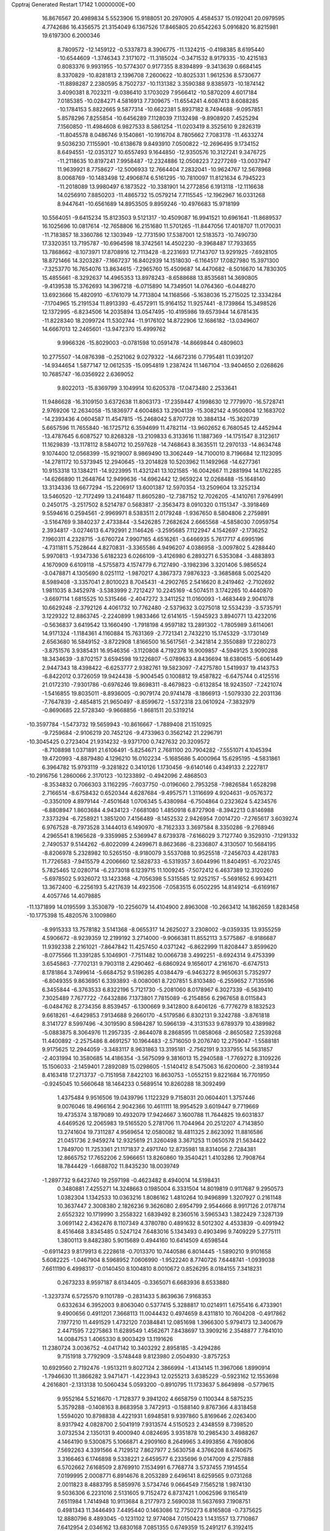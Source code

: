 Cpptraj Generated Restart                                                       
17142  1.0000000E+00
  16.8676567  20.4989834   5.5523906  15.9188051  20.2970905   4.4584537
  15.0192041  20.0979595   4.7742686  16.4356575  21.3154049   6.1367526
  17.8465805  20.6542263   5.0916820  16.8215981  19.6197300   6.2000346
   8.7809572 -12.1459122  -0.5337873   8.3906775 -11.1324215  -0.4198385
   8.6195440 -10.6544609  -1.3746343   7.3171072 -11.3185024  -0.3471532
   8.9179335 -10.4215183   0.8083376   9.9931955 -10.5774307   0.9177355
   8.8394899  -9.3413639   0.6684145   8.3370829 -10.8281813   2.1396708
   7.2600622 -10.8025331   1.9612536   8.5730677 -11.8898287   2.2380595
   8.7502737 -10.1131382   3.3590388   9.8385973 -10.1874142   3.4090381
   8.7023211  -9.0386410   3.1703029   7.9566412 -10.5870209   4.6017184
   7.0185385 -10.0284271   4.5816913   7.7309675 -11.6554241   4.6087413
   8.6088285 -10.1784153   5.8822665   9.5877314 -10.6622381   5.8937182
   8.7494688  -9.0957851   5.8578296   7.8255854 -10.6456289   7.1128039
   7.1132498  -9.8908920   7.4525294   7.1560850 -11.4984608   6.9827533
   8.5861254 -11.0203419   8.3525610   9.2826319 -11.8045578   8.0486746
   9.1540861 -10.1916704   8.7805662   7.7083178 -11.4633274   9.5036230
   7.1155901 -10.6138678   9.8493910   7.0500822 -12.2696495   9.1734152
   8.6494551 -12.0353127  10.6557493   9.1644850 -12.9350576  10.3127241
   9.3476725 -11.2118635  10.8197241   7.9958487 -12.2324886  12.0508223
   7.2277269 -13.0037947  11.9639921   8.7758627 -12.5006933  12.7664404
   7.2832041 -10.9624767  12.5678968   8.0068769 -10.1483498  12.4906874
   6.5161295 -10.7810097  11.8121634   6.7945223 -11.2018089  13.9980497
   6.1873522 -10.3381901  14.2772856   6.1913118 -12.1116638  14.0256910
   7.8850203 -11.4865732  15.0579214   7.7115545 -12.1962967  16.0331268
   8.9447641 -10.6561689  14.8953505   9.8959246 -10.4976683  15.9718199
  10.5564051  -9.6415234  15.8123503   9.5121317 -10.4509087  16.9941521
  10.6961641 -11.8689537  16.1025696  10.0817614 -12.7658806  16.2151680
  11.5701265 -11.8447056  17.4018707  11.0170031 -11.7183857  18.3360786
  12.1303949 -12.7731590  17.5387001  12.5183573 -10.7490730  17.3320351
  13.7195787 -10.6964598  18.3742561  14.4502230  -9.3968487  17.7933655
  13.7868662  -8.1073971  17.8708916  12.7113428  -8.2231693  17.7143707
  13.9291925  -7.6928105  18.8721466  14.3203287  -7.1667237  16.8402939
  14.1518030  -6.1164517  17.0827980  15.3971300  -7.3253770  16.7654076
  13.8634615  -7.2965760  15.4509687  14.4470682  -8.5016670  14.7830305
  15.4855661  -8.3292637  14.4965353  13.8978243  -8.6588688  13.8535681
  14.3690805  -9.4139538  15.3762693  14.3967218  -6.0715890  14.7349501
  14.0764360  -6.0448270  13.6923666  15.4820910  -6.1761079  14.7713804
  14.1168566  -5.1638036  15.2715025  12.3334284  -7.1704965  15.2191534
  11.8913393  -6.4572911  15.9164152  11.9257441  -8.1739864  15.3498526
  12.1372995  -6.8234506  14.2035894  13.0547495 -10.4195986  19.6573944
  14.6781435 -11.8228340  18.2099724  11.5302744 -11.9176102  14.8722906
  12.1686182 -13.0349607  14.6667013  12.2465601 -13.9472370  15.4999762
   9.9966326 -15.8029003  -0.0781598  10.0591478 -14.8669844   0.4809603
  10.2775507 -14.0876398  -0.2521062   9.0279322 -14.6672316   0.7795481
  11.0391207 -14.9344654   1.5877147  12.0612535 -15.0954819   1.2387424
  11.1467104 -13.9404650   2.0268626  10.7685747 -16.0356922   2.6369052
   9.8022013 -15.8369799   3.1049914  10.6205378 -17.0473480   2.2533641
  11.9486628 -16.3109150   3.6372638  11.8063173 -17.2359447   4.1998630
  12.7779970 -16.5728741   2.9769206  12.2634058 -15.1836977   4.6004863
  13.2904139 -15.3082142   4.9500804  12.1683702 -14.2393436   4.0604587
  11.4547815 -15.2468042   5.8707728  10.3884134 -15.3620739   5.6657596
  11.7655840 -16.1725712   6.3594699  11.4782114 -13.9602652   6.7680545
  12.4452944 -13.4787645   6.6087527  10.8268328 -13.2109833   6.3133616
  11.1887369 -14.1751547   8.3123617  11.1629839 -13.1178112   8.5840712
  10.2597628 -14.7468643   8.3635511  12.2970133 -14.8634748   9.1074400
  12.0568399 -15.9219007   8.9869490  13.3062449 -14.7100010   8.7196684
  12.1123095 -14.2781172  10.5373945  12.2940645 -13.2014828  10.5203962
  11.1492968 -14.6277361  10.9153318  13.1384211 -14.9223995  11.4321241
  13.1021585 -16.0042667  11.2881994  14.1762285 -14.6266890  11.2648764
  12.9499636 -14.6962442  12.9659224  12.0268488 -15.1648140  13.3134336
  13.6677294 -15.2206917  13.6001387  12.5970354 -13.2509604  13.3252134
  13.5460520 -12.7172499  13.2416487  11.8605280 -12.7387152  12.7026205
  -4.1410761   7.9764991   0.2450175  -3.2517502   8.5214787   0.5683817
  -2.3563473   8.0910320   0.1151347  -3.3918469   9.5594616   0.2594561
  -2.9969971   8.5383511   2.0179248  -1.9367650   8.5804806   2.2759891
  -3.5164769   9.3840237   2.4733844  -3.5426285   7.2682624   2.6665568
  -4.5858030   7.0959754   2.3934817  -3.0274613   6.4792991   2.1146426
  -3.2595685   7.1122947   4.1542697  -2.1736252   7.1960311   4.2328715
  -3.6760724   7.9907165   4.6516261  -3.6466935   5.7617717   4.6995196
  -4.7311811   5.7528644   4.8270831  -3.3365586   4.9496207   4.0386958
  -3.0097802   5.4288440   5.9970813  -1.9347336   5.6182323   6.0266109
  -3.4126980   6.2893271   6.5353084  -3.4883893   4.1670909   6.6109118
  -4.5755873   4.1574779   6.7127490  -3.1982396   3.3201406   5.9856524
  -3.0478871   4.1305690   8.0251112  -1.9870217   4.3867373   7.9876323
  -3.3685868   5.0025420   8.5989408  -3.3357041   2.8010023   8.7045431
  -4.2902765   2.5416620   8.2419462  -2.7102692   1.9811035   8.3452978
  -3.5383999   2.7212427  10.2245169  -4.5074511   3.1742265  10.4440870
  -3.6697114   1.6815525  10.5315466  -2.4047272   3.3411252  11.0160093
  -1.4683449   2.9041078  10.6629248  -2.3792126   4.4061732  10.7762480
  -2.5379632   3.0275018  12.5534239  -3.5735791   3.1229322  12.8863745
  -2.2240899   1.9833466  12.6141615  -1.5945923   3.8940771  13.4232016
  -0.5636837   3.6419542  13.1660490  -1.7918198   4.9597182  13.2891302
  -1.7805989   3.6114061  14.9171324  -1.1184361   4.1160884  15.7631369
  -2.7721341   2.7432210  15.1745329  -3.1730149   2.6563680  16.5849152
  -3.8722908   1.8166500  16.5617561  -2.3421814   2.3550889  17.2280273
  -3.8751576   3.9385431  16.9546356  -3.1120808   4.7192378  16.9009857
  -4.5949125   3.9090288  18.3434639  -3.8702157   3.6594598  19.1226807
  -5.0789633   4.8436694  18.6380615  -5.6061449   2.9447343  18.4398422
  -6.6253777   2.9382761  19.5823097  -7.4275780   1.5419937  19.4143753
  -6.8422012   0.3726059  19.9424438  -5.9004545   0.1008812  19.4587822
  -6.6475744   0.4125516  21.0172310  -7.9301786  -0.6976246  19.8698311
  -8.4679823  -0.6132854  18.9243507  -7.2421074  -1.5416855  19.8035011
  -8.8936005  -0.9079174  20.9741478  -8.1866913  -1.5079330  22.2031136
  -7.7647839  -2.4854815  21.9650497  -8.8599672  -1.5372318  23.0610924
  -7.3832979  -0.8690685  22.5728340  -9.9668856  -1.8681511  20.5319214
 -10.3597784  -1.5473732  19.5659943 -10.8616667  -1.7889408  21.1510925
  -9.7259684  -2.9106219  20.7452126  -9.4733963   0.3562142  21.2296791
 -10.3045425   0.2723404  21.9314232  -9.9371700   0.7427632  20.3209572
  -8.7108898   1.0371891  21.6106491  -5.8254671   2.7681100  20.7904282
  -7.5551071   4.1045394  19.4720993  -4.8879480   4.1296210  16.0102234
  -5.1685686   5.4000964  15.6295195  -4.5831861   6.3964782  15.9793119
  -9.3281822   0.3410126   1.1730456  -9.6140146   0.4349133   2.2227817
 -10.2916756   1.2860066   2.3170123 -10.1233892  -0.4942096   2.4868503
  -8.3534832   0.7066303   3.1162295  -7.6037750  -0.0196060   2.7953258
  -7.9826584   1.6528298   2.7166514  -8.6758432   0.6520344   4.6287684
  -9.4957571   1.3116699   4.9204631  -9.0576372  -0.3350109   4.8979144
  -7.4501648   1.0706345   5.4380984  -6.7504864   0.2323624   5.4234576
  -6.8808947   1.8603684   4.9434123  -7.6681080   1.4850918   6.8727908
  -8.3942213   0.8146988   7.3373294  -6.7258921   1.3851200   7.4156489
  -8.1452532   2.9426954   7.0014720  -7.2765617   3.6039274   6.9767528
  -8.7973528   3.1444013   6.1490970  -8.7162333   3.3697584   8.3350286
  -9.2768946   4.2965541   8.1965628  -9.3359985   2.5369947   8.6739378
  -7.6166029   3.7127740   9.3529310  -7.1291332   2.7490537   9.5144262
  -6.8022099   4.2499671   8.8623686  -8.2336807   4.3130507  10.5684195
  -8.8206978   5.2328982  10.5265150  -8.9180079   3.5537088  10.9525518
  -7.2456703   4.4281783  11.7726583  -7.9415579   4.2006660  12.5828733
  -6.5319357   3.6044996  11.8404951  -6.7023745   5.7825465  12.0280714
  -6.2373018   6.1239715  11.1009245  -7.5072412   6.4637389  12.3120260
  -5.6978502   5.9326072  13.1423368  -4.7056398   5.5315585  12.9252157
  -5.5691652   6.9934211  13.3672400  -6.2256193   5.4217639  14.4923506
  -7.0583515   6.0502295  14.8149214  -6.6169167   4.4057746  14.4079885
 -11.1371899  14.0195599   3.3530879 -10.2256079  14.4104900   2.8963008
 -10.2663412  14.1862659   1.8283458 -10.1775398  15.4820576   3.1009860
  -8.9915333  13.7578182   3.5141368  -8.0655317  14.2625027   3.2308002
  -9.0359335  13.9355259   4.5906672  -8.9239359  12.2199192   3.2714000
  -9.9066381  11.8552113   3.5775867  -8.9186687  11.9392338   2.2161021
  -7.8647842  11.4257450   4.0371242  -6.8622999  11.8208447   3.8599620
  -8.0775566  11.3391285   5.1046901  -7.7511482  10.0066738   3.4992251
  -8.6924314   9.4753399   3.6545863  -7.7702131   9.7903118   2.4290462
  -6.6860924   9.1656017   4.2161670  -6.6747513   8.1781864   3.7499614
  -5.6684752   9.5196285   4.0384479  -6.9463272   8.9650631   5.7352977
  -6.8049355   9.8636951   6.3393893  -8.0080061   8.7207851   5.8103480
  -6.2559652   7.7135596   6.3455844  -6.3763533   6.8322196   5.7121730
  -5.2081060   8.0178967   6.3027339  -6.5639410   7.3025489   7.7677722
  -7.6432886   7.1373801   7.7815089  -6.2154856   6.2967658   8.0115843
  -6.0484762   8.2734356   8.8539457  -6.1300669   9.3412800   8.6406126
  -6.7776279   8.1832523   9.6618261  -4.6429853   7.9134688   9.2660170
  -4.5179586   6.8302131   9.3242788  -3.8761818   8.3141727   8.5997496
  -4.3019590   8.5984287  10.5966139  -4.3131533   9.6789379  10.4389982
  -5.0883875   8.3064976  11.2957335  -2.8644078   8.2868595  11.0858068
  -2.8650582   7.2539268  11.4400892  -2.2575486   8.4691257  10.1964483
  -2.5716050   9.2076740  12.2759047  -1.5588181   9.9175625  12.2944059
  -3.3483117   8.9631863  13.3195181  -2.7562191   9.3337955  14.5631857
  -2.4031994  10.3580685  14.4186354  -3.5675099   9.3816013  15.2940588
  -1.7769272   8.3109226  15.1506033  -2.1459401   7.2892089  15.0298605
  -1.5140412   8.5475063  16.6200600  -2.3819344   8.4163418  17.2713737
  -0.7151958   7.8422103  16.8630753  -1.0552151   9.8221684  16.7701950
  -0.9245045  10.5660648  18.1464233   0.5689514  10.8260288  18.3092499
   1.4375484   9.9516506  19.0439796   1.1122329   9.7158031  20.0604401
   1.3757446   9.0076046  18.4966164   2.9042366  10.4611111  18.9954529
   3.6019447   9.7719669  19.4735374   3.1879089  10.4932079  17.9424667
   3.1600788  11.7644825  19.6031837   4.6469526  12.2065983  19.5165520
   5.2781706  11.7044964  20.2512207   4.7143850  13.2741604  19.7311287
   4.9569654  12.0580082  18.4811325   2.8623092  11.8816586  21.0451736
   2.9459274  12.9325619  21.3260498   3.3671253  11.0650578  21.5634422
   1.7849700  11.7253361  21.1171837   2.4971740  12.8735981  18.8314056
   2.7284381  12.8665752  17.7652206   2.5966651  13.8260860  19.3540421
   1.4103286  12.7908764  18.7844429  -1.6688702  11.8435230  18.0039749
  -1.2897732   9.6423740  19.2597198  -0.4623482   8.4940014  14.5198431
   0.3480881   7.4255271  14.3248663   0.1985004   6.3331504  14.8019819
   0.9117687   9.2950573   1.0382304   1.1342533  10.0363216   1.8086162
   1.4810264  10.9496899   1.3207927   0.2161148  10.3637447   2.3008380
   2.1826236   9.3626080   2.6954799   2.9544666   8.9917126   2.0178714
   2.6552322  10.1719990   3.2558322   1.6839492   8.2360516   3.5965343
   1.3822429   7.3287139   3.0691142   2.4362476   8.1107349   4.3780780
   0.4891632   8.5012302   4.4533839  -0.4091942   8.4516468   3.8345485
   0.5247124   7.6483016   5.1343493   0.4903496   9.7409229   5.2775111
   1.3800113   9.8482380   5.9015689   0.4944160  10.6414509   4.6598544
  -0.6911423   9.8179913   6.2228618  -0.7013370  10.7440586   6.8014445
  -1.5890210   9.9101658   5.6082225  -1.0467904   8.5968952   7.0606990
  -1.9522240   8.7740726   7.6448741  -1.0939038   7.6611190   6.4998317
  -0.0140450   8.1004810   8.0010672   0.8526295   8.0184155   7.3418231
   0.2673233   8.9597187   8.6134405  -0.3365071   6.6683936   8.6533880
  -1.3237374   6.5725570   9.1101789  -0.2831433   5.8639636   7.9168353
   0.6332634   6.3952003   9.8063040   0.5377415   5.3288817  10.0214911
   1.6755416   6.4733901   9.4900656   0.4911201   7.3668113  11.0044432
   0.4974659   8.4311810  10.7604208  -0.4917862   7.1977210  11.4491529
   1.4732120   7.0384841  12.0851698   1.3966300   5.9794173  12.3400679
   2.4471595   7.2275863  11.6289549   1.4562671   7.8438697  13.3909216
   2.3548877   7.7841010  14.0084753   1.4065330   8.9003429  13.1191626
  11.2380724   3.0036752  -4.0417142  10.3403292   2.8958185  -3.4294286
   9.7151918   3.7792909  -3.5748448   9.8123980   2.0504930  -3.8757253
  10.6929560   2.7192476  -1.9513211   9.8027124   2.3866994  -1.4134145
  11.3967066   1.8990914  -1.7946630  11.3866282   3.9471471  -1.4223943
  12.0255213   3.6385229  -0.5923162  12.1553698   4.2616801  -2.1313138
  10.5060434   5.0593200  -0.8910795  11.1733637   5.8649898  -0.5779615
   9.9552164   5.5216670  -1.7128377   9.3941202   4.6658759   0.1100344
   8.5875235   5.3579288  -0.1408163   8.8683958   3.7472913  -0.1588140
   9.8767366   4.8318458   1.5594020  10.8798838   4.4221931   1.6948581
   9.9397860   5.8169646   2.0263400   8.9317942   4.0828700   2.5041919
   7.9313574   4.5150523   2.4348559   8.7398520   3.0732534   2.1350131
   9.4000940   4.0824695   3.9351878  10.2985430   3.4988267   4.1464190
   9.5300875   5.1066871   4.2909160   8.2649965   3.4993856   4.7690806
   7.5692263   4.3391566   4.7129512   7.8627977   2.5630758   4.3766208
   8.6740675   3.3166463   6.1746898   9.5338221   2.6459577   6.2335696
   9.0147009   4.2757888   6.5702662   7.6168509   2.8769910   7.1534991
   6.7768774   3.5737455   7.1914554   7.0199995   2.0008771   6.8914676
   8.2053289   2.6496141   8.6259565   9.0731268   2.0011823   8.4883795
   8.5859976   3.5734746   9.0664549   7.1565218   1.9874130   9.5036306
   6.2231016   2.5131605   9.7152472   6.8737421   1.0062596   9.1165419
   7.6511984   1.7414948  10.9113684   8.2177973   2.5690038  11.5637693
   7.1908751   0.4981343  11.3446493   7.4495440   0.1463086  12.7750273
   6.8165808  -0.7375625  12.8880796   8.4893045  -0.1231102  12.9774084
   7.0150423   1.1431557  13.7710867   7.6412954   2.0346162  13.6830168
   7.0851355   0.6749359  15.2491217   6.3192415  -0.0899871  15.4006109
   7.9692812   0.1103436  15.5559950   6.8775568   1.7801682  16.1157608
   7.1489992   1.6840416  17.6632118   5.8875551   2.3945425  18.2961311
   4.6471224   1.8592526  18.1782074   4.4381971   1.6585537  17.1243019
   4.6152277   0.9163738  18.7301216   3.4419944   2.6536272  18.7484474
   3.2130840   3.4277780  18.0145721   2.5040233   2.1018503  18.6707611
   3.5950611   3.2447088  20.1679573   2.3655555   4.0793700  20.3939590
   2.2993762   4.8553672  19.6299362   2.3503482   4.6809115  21.3040123
   1.5548599   3.3538988  20.4760818   4.8173227   4.1255755  20.2269096
   4.7609129   4.8497844  19.4128952   5.8010035   3.6832349  20.0626259
   4.7678194   4.5985541  21.2088051   3.8065498   2.2130125  21.2565956
   2.9602954   1.5261437  21.2081833   3.9645221   2.7890909  22.1695366
   4.6955061   1.6350933  20.9995995   7.0423059   0.2981793  18.0539818
   8.3772802   2.4319685  17.9358559   5.5911093   1.4470307  13.4961195
   5.1826315   2.7278554  13.7710371   5.8873320   3.6549699  14.2224684
   3.9266651   7.2082267   1.3681407   4.5013666   6.2797790   1.3550754
   4.2767210   5.6188979   2.1948581   4.2771940   5.7834430   0.4085765
   6.0100374   6.6940475   1.1987567   6.7902937   5.9371810   1.0947490
   6.0395613   7.0382857   0.1628527   6.5609312   7.6579871   2.1902461
   7.6269770   7.4245048   2.2289233   6.4709539   8.6359043   1.7127070
   5.9710493   7.9484000   3.5124660   6.6611795   8.7076931   3.8861766
   4.9803114   8.3889561   3.3828158   5.8720751   6.8053870   4.4496112
   5.2808409   6.0067420   3.9967608   6.8346605   6.3450027   4.6818576
   5.0830889   7.0152450   5.6671596   5.3277941   8.0478535   5.9246593
   4.0330706   7.0662284   5.3716540   5.2525396   5.8638701   6.6546931
   5.1187277   4.8324237   6.3220096   6.2792082   5.8546538   7.0266223
   4.5268488   6.0571952   8.0139265   4.8727064   6.8760848   8.6481733
   3.4774349   6.3003974   7.8349147   4.6801786   4.8966079   8.9515905
   4.4582491   3.9588068   8.4380331   5.7585306   4.8552985   9.1186705
   3.9555023   5.1136584  10.2971945   4.1891851   6.0836654  10.7409735
   2.9067466   4.8606029  10.1282568   4.2479887   3.9748685  11.3250074
   3.8474662   3.0811670  10.8419485   5.3232241   3.7990015  11.3985014
   3.5121887   4.0534167  12.6586561   3.7442749   4.8984618  13.3101912
   2.4892967   4.2381740  12.3239584   3.7597988   2.8454206  13.5186567
   3.1792209   2.8893316  14.4424887   3.4816482   1.9240147  13.0028028
   5.8002062  27.8498898  -4.6420941   6.1584883  27.0623341  -3.9758725
   7.2148314  27.3339329  -3.9226079   5.8908510  27.2832355  -2.9404798
   5.7817469  25.6325283  -4.3655362   4.7603884  25.5169468  -4.7342267
   6.2201433  25.5306034  -5.3604665   6.2117662  24.5211811  -3.3426938
   6.0069246  23.4911556  -3.6419492   7.2834234  24.5865841  -3.1433454
   5.6360159  24.8158970  -1.9768147   6.2061930  25.6515026  -1.5655675
   4.6481009  25.2811794  -1.9758916   5.6739912  23.6110630  -1.0341229
   4.8788881  22.9435711  -1.3728414   6.6533346  23.1286869  -1.0598836
   5.1099901  23.9157085   0.3798213   5.7340345  24.7313862   0.7508997
   4.0957212  24.3090267   0.2848315   5.1406565  22.8432598   1.5186496
   4.5412817  22.0228977   1.1183734   6.0504656  22.2395077   1.5325656
   4.7217798  23.2756481   2.9185214   5.5500822  23.8143139   3.3835139
   3.9114482  24.0051670   2.8582377   4.1576071  22.1868267   3.8252063
   3.1279399  21.8482838   3.6924014   4.6316729  21.2560749   3.5067401
   4.4071627  22.3988476   5.3198009   5.4832602  22.3233433   5.4894443
   4.0157061  23.3584194   5.6639552   3.8500831  21.2330494   6.1694140
   2.8018444  21.3756161   5.8986163   4.3140917  20.3330898   5.7604747
   4.0301542  21.3205738   7.7109904   3.5953891  22.2409458   8.1064138
   3.4600894  20.5162296   8.1805830   5.4260817  21.3472500   8.3430395
   5.8941851  20.4174595   8.0131445   6.0599260  22.1041355   7.8763156
   5.5125761  21.5029087   9.8441801   6.1638422  22.2835369  10.4659224
   4.6844492  20.5455036  10.3935804   5.0100965  20.2376499  11.7989302
   6.0498819  19.9007931  11.8037596   4.9006662  21.0928097  12.4707747
   4.0532656  19.0754261  12.1351385   3.1767375  19.2512951  11.5063162
   3.7392395  19.0184383  13.5903921   4.5056982  18.4773579  14.1511259
   3.7030628  20.0335178  13.9940596   2.4516532  18.5133648  13.8684568
   2.1824329  17.9604359  15.2986097   1.6658809  19.1279049  16.1563835
   1.0419986  18.9702816  17.3967400   0.1359413  18.3780689  17.2451019
   1.6338012  18.3869457  18.1067657   0.7421158  20.4561596  18.0080872
   1.7012737  20.9748669  18.0433083   0.1004475  20.9710484  17.2915459
   0.0723103  20.5224781  19.3515739  -1.2798436  19.8757458  19.3271637
  -1.8388340  20.1840839  20.2118874  -1.1587098  18.7915134  19.3200493
  -1.7553971  20.1527996  18.3851585  -0.0573742  21.9570446  19.6673393
  -0.4834187  22.1212177  20.6582069  -0.7139637  22.5081310  18.9924507
   0.9888676  22.2660580  19.6804848   0.9070900  19.8325748  20.3938217
   0.9881199  18.7534275  20.2554054   0.4705322  20.1485310  21.3424339
   1.9081981  20.2609730  20.3264732   0.9982288  17.0109959  15.1992178
   3.4183166  17.4549274  15.8429556   4.6078176  17.8084507  11.6681890
   3.9305274  16.6218319  11.6288862   2.7605846  16.4789753  11.9127836
   7.4647188  19.8899403  -2.5647054   6.4765673  20.3347836  -2.4300466
   6.6683435  21.3930111  -2.2407155   5.9110117  20.1622639  -3.3481145
   5.8454676  19.6153126  -1.1801114   6.4792681  18.7535534  -0.9607282
   6.0302534  20.2617855  -0.3196531   4.4183569  19.0986767  -1.3478551
   3.6637199  19.8877583  -1.3662496   4.4599562  18.4810200  -2.2474332
   4.0363493  18.1369228  -0.2192197   3.0748107  17.6317654  -0.3320203
   4.7498198  17.3110752  -0.2566419   4.0390577  18.6863041   1.1597095
   4.9936171  19.1683674   1.3808284   3.3728225  19.5436954   1.2757792
   3.8157375  17.6432934   2.2543139   2.8820751  17.0850239   2.1590457
   4.4829493  16.7904453   2.1130900   3.8548496  18.0674915   3.7327456
   4.6676340  18.7349110   4.0266795   2.9564502  18.6707783   3.8789859
   4.0094690  16.8615398   4.6644320   3.1386440  16.2054920   4.6033549
   4.9507971  16.3241444   4.5318751   4.1138220  17.2356319   6.1420856
   5.0558195  17.7458439   6.3537173   3.3829925  17.9702091   6.4866824
   4.0168200  16.0263233   7.1291690   3.0549095  15.5129986   7.0684199
   4.6768064  15.3330898   6.6035151   4.3862238  16.3881245   8.5790854
   5.3175325  16.9538364   8.6504736   3.7242286  17.1894855   8.9138212
   4.4061861  15.1935329   9.5067472   3.4079158  14.7524357   9.5435743
   5.2055979  14.5554028   9.1243887   4.7971773  15.5458431  10.9784918
   4.8780870  14.6205463  11.5527220   5.7951708  15.9640751  10.8316755
 -24.9236946  21.5269985  -1.3777852 -24.4441490  20.5565777  -1.2336087
 -25.3205910  19.9361210  -1.0352559 -24.1101761  20.0479870  -2.1403928
 -23.3116493  20.5368519  -0.1531148 -22.9755745  19.5038166  -0.0419469
 -22.4681702  21.1688328  -0.4387822 -23.9519005  21.0758419   1.1274600
 -24.4398575  22.0294361   0.9152789 -24.6070595  20.3175945   1.5613780
 -22.8968582  21.2502842   2.1926913 -22.6032295  20.2952671   2.6333613
 -21.9660606  21.6079922   1.7475734 -23.2521210  22.2002773   3.3353877
 -23.5145073  23.1782284   2.9264522 -24.1688995  22.0053997   3.8957477
 -22.1187782  22.3358250   4.4195857 -21.7446213  21.3237743   4.5875850
 -21.3351669  22.8603153   3.8688350 -22.4098358  23.1159115   5.7125430
 -22.5656548  24.1825657   5.5381122 -23.2967682  22.6907825   6.1869655
 -21.2273216  22.9875126   6.6522441 -20.3330078  23.4873676   6.2743449
 -21.4284554  23.6552753   7.4925418 -20.8735352  21.5323734   7.1336474
 -20.3128967  20.8944378   6.4472156 -20.2404137  21.6612072   8.0139990
 -22.0747070  20.7735806   7.6553302 -22.4068909  21.3796253   8.5008039
 -22.8576965  20.5868626   6.9174075 -21.7526512  19.3697376   8.2194624
 -22.7245979  18.8802624   8.1288900 -21.1079903  18.7864933   7.5586276
 -21.0846176  19.4960155   9.6155233 -20.0708122  19.9017467   9.6090460
 -21.7428780  20.0605984  10.2791510 -20.9866562  18.1266460  10.1642485
 -21.9203186  17.9067059  10.6861334 -20.7338943  17.3197346   9.4732542
 -19.9487000  18.1265125  11.3043699 -19.1697960  17.1827679  11.4633741
 -20.0873985  19.1420116  12.2303114 -19.0797081  19.3082561  13.2465048
 -18.6563072  18.3483601  13.5530615 -18.2183571  19.7955723  12.7825613
 -19.5486565  20.2911816  14.3611975 -18.7708473  20.3948574  15.1220617
 -20.8826523  20.0502872  15.1741171 -21.6835480  19.8339520  14.4624891
 -20.8438339  19.1006260  15.7138281 -21.2347832  21.1903515  15.9576101
 -22.5608482  21.2483387  16.9711227 -22.4678726  22.7339306  17.5982552
 -23.3444824  23.7162952  17.1421394 -23.1992836  23.7600498  16.0597076
 -24.3944702  23.4417591  17.2717590 -23.1429863  25.1834888  17.7640991
 -22.0567741  25.2796078  17.7296181 -23.5124779  25.9834003  17.1207504
 -23.5715904  25.4043484  19.1877785 -23.2454987  26.7770481  19.7438087
 -23.8898811  27.0824642  20.5695038 -23.6299400  27.4527378  18.9783478
 -22.1872711  26.9449024  19.9493713 -22.8765106  24.3669224  20.0320129
 -23.0545006  24.5867062  21.0857162 -21.8067055  24.2382832  19.8609772
 -23.1951828  23.3477764  19.8082428 -25.0409126  25.1664944  19.3207741
 -25.6856194  25.8330975  18.7460823 -25.3400307  25.3190212  20.3588219
 -25.4019165  24.1815090  19.0211601 -23.7410889  21.0658436  16.1756287
 -22.3426208  20.3325787  18.1044312 -19.6489525  21.5621433  13.6431837
 -18.6334305  22.3935490  13.5291319 -17.5003662  22.1545849  13.9129705
 -18.8799248  30.5860767   2.6731334 -17.9370041  30.1079235   2.9465213
 -18.0040359  29.3363400   3.7163463 -17.4804840  29.6646442   2.0590777
 -17.1357880  31.2361126   3.5066676 -16.9220734  31.8368320   2.6201434
 -17.5861092  31.8398571   4.2973437 -15.7185974  30.7728748   4.0071750
 -15.1310463  30.5525799   3.1134639 -15.1233025  31.4961987   4.5683246
 -15.6811676  29.5753841   4.8568912 -16.1417923  28.7097263   4.3763423
 -14.6386795  29.2968349   5.0244937 -16.4560356  29.6684856   6.1881289
 -16.2100487  30.5361538   6.8038440 -17.5378456  29.7891026   6.1009669
 -16.4598007  28.4122791   7.0158114 -16.9388008  27.5583668   6.5322261
 -15.3983612  28.1612301   6.9630885 -16.8689919  28.6096821   8.5312719
 -16.1776047  29.3672047   8.9062490 -17.8308983  29.0869350   8.7298307
 -16.6814384  27.4498653   9.4590826 -15.6887398  26.9948864   9.4569960
 -16.8396378  27.9116764  10.4359007 -17.7226448  26.3376713   9.1767530
 -18.6827507  26.7622318   8.8760748 -17.3564720  25.7307758   8.3460569
 -17.8690987  25.3347950  10.3506994 -16.9521217  24.8351002  10.6699553
 -18.2130623  25.9734402  11.1669645 -18.9564171  24.2394352  10.1848249
 -19.9478798  24.6865673  10.2824697 -19.0151215  23.9899426   9.1233320
 -18.8437805  23.0372028  11.1570959 -19.6332092  22.3180370  10.9289045
 -17.8763161  22.5321293  11.1199255 -18.9730301  23.4782162  12.6132116
 -18.3042717  24.3093662  12.8464689 -19.9926147  23.8004398  12.8347616
  -6.2790346  19.4997959  -0.4091230  -5.9821215  20.3745785   0.1731677
  -5.5984945  21.1736736  -0.4645963  -6.9299049  20.6990147   0.6078104
  -4.9803896  19.9681339   1.2582431  -4.7031183  20.8748913   1.7998881
  -5.4622564  19.2527294   1.9279170  -3.7374299  19.3129978   0.7120928
  -3.7417309  19.4132938  -0.3752828  -2.9716313  19.9298038   1.1870303
  -3.4850647  17.8753796   1.1536479  -3.6196892  17.7916203   2.2340770
  -4.2015505  17.2534809   0.6129488  -2.1877739  17.1806164   0.7382349
  -2.3105175  16.2252293   1.2526584  -2.1732838  17.0360584  -0.3440595
  -0.8209278  17.8831615   1.0862422  -0.1313011  17.8528042   0.2401003
  -0.9463646  18.9530430   1.2653651  -0.1313736  17.4057598   2.3538280
  -0.0126965  16.3308163   2.2025752   0.8658283  17.8177662   2.5220675
  -0.9141991  17.6339817   3.6619449  -1.3889935  18.6171970   3.6440387
  -1.7709572  16.9576931   3.6945376  -0.0854294  17.5337238   4.9413600
   0.1850574  16.4761295   4.9695315   0.9121655  17.9721470   4.8702769
  -0.7298214  17.9010258   6.2833133  -1.2784512  18.8406124   6.1903338
  -1.4842179  17.1128483   6.3293872   0.2145679  17.9373226   7.4401126
   0.5738209  16.9480267   7.7311358   1.0509384  18.4757519   6.9895129
  -0.2390492  18.7891254   8.6416998   0.5828694  19.1382961   9.2701864
  -0.7818901  19.7200985   8.4654036  -1.2618268  18.1171207   9.5411139
  -2.0750649  17.6720219   8.9640608  -0.7267925  17.2677555   9.9709768
  -1.8366749  18.9658909  10.6243734  -3.0387433  19.1820278  10.7666121
  -0.9032337  19.3855686  11.5008688  -1.3442147  20.2677784  12.5377417
  -1.9676945  21.0646610  12.1243429  -2.1008446  19.7599697  13.1413069
  -0.0790226  20.8113079  13.2464514   0.7271298  20.0732746  13.2381315
  -0.4024670  21.2360783  14.6490355  -0.5711300  20.3376141  15.2481718
   0.4748848  21.7608204  15.0357542  -1.5639203  22.1874256  14.7685957
  -1.9707730  22.8274212  16.2314377  -3.3017342  23.7151699  15.7789640
  -4.2838106  24.1212063  16.6611977  -3.9497521  24.4695644  17.6418610
  -4.7460337  25.0208302  16.2468643  -5.4038877  23.0195713  16.8425255
  -5.1491079  21.9621143  16.9270973  -5.8851671  23.1961613  17.8055725
  -6.4651766  22.9754505  15.7662420  -7.1410913  24.3118229  15.5439329
  -7.6202412  24.6046543  16.4793167  -8.0662766  24.2314892  14.9713430
  -6.4393530  25.0423527  15.1387587  -7.5869598  22.0094585  16.0659142
  -7.2336597  21.0332165  16.4011955  -8.1702070  21.8766308  15.1535215
  -8.2561998  22.4127293  16.8273392  -5.9262266  22.5992794  14.4185400
  -5.1317377  23.2826672  14.1151381  -6.7052097  22.5911808  13.6547346
  -5.4029970  21.6435032  14.4732885  -2.4256928  21.6521778  17.0171700
  -0.9556190  23.7134571  16.8344040   0.3847511  21.9941120  12.4976416
   1.5572612  22.6259518  12.6958876   2.3193824  22.1161938  13.4802427
   2.5647418  27.1961880   0.9262919   1.6205394  27.0173283   1.4448962
   0.7693966  27.4519062   0.9165377   1.5557411  25.9273167   1.4568400
   1.5628726  27.6141796   2.8807521   1.6116951  28.7042484   2.8379703
   0.5652569  27.3828640   3.2598529   2.6809642  26.9994373   3.7677951
   2.3675411  25.9570484   3.8553157   3.6172245  27.0792217   3.2114596
   2.7456996  27.4619350   5.1999125   2.7157218  28.5535259   5.2006907
   1.8447597  27.0808125   5.6852145   4.0130911  26.9020138   5.8174663
   3.8700359  25.8207264   5.7644038   4.8133211  27.1691303   5.1241069
   4.3637838  27.3512058   7.1674914   4.7420816  28.3593540   6.9858584
   3.4780014  27.4999256   7.7885699   5.4198656  26.5579967   7.8306918
   6.1617270  26.2469807   7.0921969   6.0139818  27.1448154   8.5343504
   4.7655420  25.3074322   8.4428129   3.7370479  25.1318226   8.1205931
   5.3823175  24.4686604   8.1133909   4.6299963  25.3390522   9.9083929
   4.3440485  24.3499928  10.2723455   5.5587931  25.5097866  10.4567099
   3.4328563  26.2188587  10.4940939   3.4571254  27.2451611  10.1218290
   2.5023677  25.8276424  10.0774374   3.2604835  26.1399021  12.0157003
   4.0860109  26.6258488  12.5399389   2.4693401  26.8742123  12.1810560
   2.9813049  24.7058125  12.5439367   3.8552616  24.0751095  12.3682127
   2.7469051  24.7433491  13.6098204   1.8426769  23.9210567  11.9109030
   0.9056137  24.4814968  11.8940763   2.1017253  23.5896778  10.9031591
   0.3738602 -25.2726154  -0.6332174   0.6275662 -24.2850609  -0.2422796
   1.4289863 -23.8883820  -0.8690458  -0.1794941 -23.5661411  -0.3980718
   1.0567176 -24.4866772   1.1969790   1.7394645 -25.3245182   1.3530040
   1.7507217 -23.6608009   1.3665385  -0.0488064 -24.2730541   2.2004580
  -0.4966366 -23.2975311   1.9998012  -0.7993271 -25.0537472   2.0600963
   0.3130386 -24.3091640   3.6472354   0.8711880 -25.2254753   3.8504863
   1.0328948 -23.4935570   3.7424083  -0.8488857 -24.0071201   4.5436053
  -1.1497490 -22.9635105   4.4303660  -1.5756218 -24.7426662   4.1924777
  -0.4880593 -24.3024654   5.9229541  -1.4189370 -24.4101753   6.4836078
   0.0849293 -25.2264996   6.0244861   0.2337673 -23.0902672   6.5839953
   1.1707923 -22.9734001   6.0355525  -0.3028557 -22.1505604   6.4375224
   0.8629692 -23.3381195   7.9780040   1.4339912 -24.2620716   7.8652797
   1.4632938 -22.4951973   8.3266516  -0.1313545 -23.6938725   9.0828924
  -0.5720283 -24.6784210   8.9127989   0.4149063 -23.8889503  10.0080976
  -1.1736519 -22.6771946   9.3041983  -0.6382667 -21.7459393   9.5006552
  -1.8517506 -22.6091976   8.4509573  -2.1012909 -22.9426556  10.5093946
  -2.4156754 -23.9877815  10.4727964  -1.5979149 -22.9416409  11.4784536
  -3.3470089 -21.9608841  10.5856962  -2.9456017 -20.9460506  10.5476217
  -3.9899361 -22.1029301   9.7145300  -4.2573175 -22.0207481  11.7899656
  -5.2941828 -21.8926678  11.4722090  -4.3361654 -23.0609627  12.1127653
  -3.9905541 -21.1380119  12.9735136  -4.8081236 -20.8435936  13.7970953
  -2.7026684 -20.8075066  13.0004911  -2.1597531 -20.1384125  14.2055540
  -2.4433873 -19.0836372  14.1649199  -2.5590718 -20.6515884  15.0841017
  -0.6594326 -20.4040508  14.2183790  -0.3933384 -21.4640541  14.2337370
   0.0493820 -19.5332623  15.2959890  -0.2279770 -18.4787769  15.2199507
  -0.3278782 -19.7820435  16.2911949   1.4352310 -19.6256790  15.4278593
   2.2341411 -19.2269402  16.6927414   3.7144458 -19.4341965  16.1445084
   4.3165751 -20.7291203  16.1167564   4.2897196 -21.1106987  17.1406326
   3.6060836 -21.3511047  15.5663137   5.6991587 -20.7700272  15.4527349
   6.0248899 -21.7986069  15.2908621   5.7967939 -20.3566761  14.4478025
   6.8696680 -20.1955605  16.3247528   8.2961512 -20.2632484  15.6185789
   8.3769083 -19.5299187  14.8148451   8.5067492 -21.3040028  15.3680601
   8.9488230 -19.8767071  16.4027290   7.0634489 -20.8969212  17.6746292
   8.0476503 -20.5425415  17.9845352   7.0033083 -21.9862595  17.6725464
   6.2915945 -20.7165928  18.4242973   6.6319151 -18.7700787  16.5467186
   6.5693445 -18.3141975  15.5575056   7.2218714 -18.3062801  17.3386269
   5.5988283 -18.7641563  16.8974037   2.0757587 -17.8256111  17.0324249
   1.9854610 -20.2133884  17.7960052  -0.1603748 -19.9595718  12.8592215
  -0.3732807 -18.6752148  12.4864988  -0.7919495 -17.7681141  13.1486082
  -4.5026655 -16.4424610   0.7382883  -3.4430249 -16.6740150   0.8648066
  -3.3496182 -17.5618572   1.4936786  -3.0581639 -16.8065567  -0.1484914
  -2.6941769 -15.4788084   1.4080119  -2.7036660 -14.6158829   0.7388834
  -3.1256649 -15.1714659   2.3629069  -1.2106640 -15.8142185   1.5659289
  -1.1100800 -16.5765572   2.3412929  -0.7626736 -16.1418781   0.6254992
  -0.4091007 -14.5135508   1.9136462  -0.0601761 -14.0705853   0.9784998
  -1.1502507 -13.8492880   2.3629985   0.8454826 -14.6281633   2.8101726
   1.6190212 -15.2202492   2.3166804   1.3257358 -13.6570807   2.9473605
   0.5919445 -15.1061859   4.2610888  -0.1986916 -14.5046387   4.7144084
   0.2401512 -16.1371307   4.3376346   1.7646606 -14.9194183   5.2378154
   2.5920417 -15.4823885   4.8008151   2.1964195 -13.9165840   5.2185588
   1.2695682 -15.3795366   6.6473041   0.5957554 -14.5766888   6.9536967
   0.6755531 -16.2955513   6.6242900   2.3915317 -15.3885469   7.6700625
   3.1329658 -16.1812096   7.5499568   2.8173244 -14.3938961   7.5223041
   1.8174427 -15.5185709   9.0997610   2.5753963 -15.2414722   9.8354139
   0.9726055 -14.8430700   9.2494802   1.1791255 -16.9258881   9.3707876
   0.2310131 -16.7709980   8.8515997   1.7123802 -17.6926498   8.8049459
   0.9108284 -17.2742729  10.7742643   1.9059322 -17.4490433  11.1886168
   0.5300034 -16.4707336  11.4081106  -0.0049831 -18.4399929  11.0095205
  -0.9481403 -18.3489342  10.4667234   0.4600399 -19.3226662  10.5655584
  15.0452471   9.3030491  -2.0647550  15.2667627  10.0766659  -2.8029370
  15.3569040   9.6805401  -3.8165555  14.4235888  10.7702694  -2.7820706
  16.6401253  10.6450558  -2.4878812  17.4247055   9.8894711  -2.4105344
  16.7951241  11.2890148  -3.3560719  16.6317291  11.4794903  -1.1851621
  17.6265411  11.9194164  -1.0888486  16.0037994  12.3689251  -1.2692609
  15.9908152  10.7240887   0.0670428  14.9109125  10.8728809   0.0027232
  16.1305389   9.6435184  -0.0058179  16.5440865  11.3414783   1.3139262
  17.6049232  11.0907612   1.2489238  16.6045799  12.4246349   1.1891017
  15.7834368  10.8765354   2.5371776  14.8308992  11.4103413   2.5508723
  15.7630816   9.7847843   2.5257335  16.6128235  11.3350964   3.7733455
  17.6126747  10.8960972   3.7796474  16.7664948  12.4104557   3.6617503
  15.9657450  11.1294384   5.1613078  16.6915932  11.5367718   5.8681941
  15.0650110  11.7118206   5.3661952  15.6367960   9.6186619   5.4025493
  14.9595995   9.3078442   4.6042628  16.5720673   9.0693035   5.2762904
  14.8328447   9.3296452   6.7015796  13.9002123   9.8955173   6.7510600
  14.4596033   8.3237438   6.4982944  15.6364794   9.0682735   7.9822497
  16.1427040  10.0086765   8.2099409  15.0916681   8.8001537   8.8898573
  16.9190178   8.1532536   7.8892016  17.4130592   8.2897320   6.9249606
  17.6067429   8.4561405   8.6815100  16.5900078   6.6672034   7.9992061
  15.9095507   6.3189826   7.2193484  17.4942551   6.0568023   7.9521823
  16.1345444   6.2375922   9.4040480  16.2613068   6.9782882  10.3450193
  15.7955523   4.9327712   9.4836073  15.2836046   4.4424796  10.7483587
  15.1200457   3.3686674  10.6266050  15.8324976   4.7117743  11.6543646
  13.8295107   5.0131755  10.9338865  13.7953615   6.1041045  10.9918661
  13.2884912   4.5232902  12.3696585  12.6573381   3.6372488  12.2637129
  14.0027170   4.0622535  13.0566664  12.6467714   5.5915275  13.1144705
  12.2238550   5.4400611  14.6341887  10.6954012   5.6983390  14.6413984
  10.1723948   6.9725356  14.3485785  10.4187021   7.3589416  13.3562727
   9.0958605   6.7837348  14.3396139  10.4035425   8.0160618  15.4896421
  11.4506273   8.1183796  15.7784834   9.9965868   8.9769382  15.1712332
   9.7199640   7.6080146  16.7613373  10.1134157   6.2336402  17.3431244
   9.7250719   6.1445289  18.3587685  11.1995516   6.1308761  17.3487434
   9.7951822   5.4390807  16.6665993   8.1516733   7.6380820  16.6311874
   7.7349138   7.0106254  15.8419523   8.0400190   8.6269894  16.1841164
   7.6393518   7.5568900  17.5909882  10.0904207   8.5898724  17.7297363
  11.1692476   8.4830723  17.8522377   9.5543108   8.4414616  18.6682701
   9.6944323   9.5093555  17.2961159  12.4619341   4.0401988  14.9683828
  12.9880800   6.4726615  15.3955336  12.9807825   4.5011230   9.8685255
  12.5303354   5.3110309   8.8989973  12.7673082   6.4896369   8.7229605
  21.2861252   2.1356752  13.9810400  21.9134750   1.7756211  13.1629553
  22.4305115   2.6833341  12.8448477  22.6185837   1.0256230  13.5273542
  21.0568314   1.2082115  12.0595770  21.7026672   0.7362324  11.3162069
  20.4557304   0.3894383  12.4605169  20.1070137   2.2008588  11.3010626
  19.2216873   2.4689004  11.8814192  20.6786194   3.1137369  11.1211042
  19.6357994   1.5339333   9.9780722  20.3592339   1.2963749   9.1953421
  19.2115707   0.5673023  10.2575788  18.6541862   2.4637296   9.1592588
  17.8528748   2.7716768   9.8341856  19.2702293   3.3510416   8.9991560
  17.9359550   1.7770802   7.9489398  18.7208366   1.6911579   7.1945872
  17.6319885   0.7518135   8.1700659  16.8000984   2.6021936   7.3345866
  16.1987228   3.1505048   8.0627089  17.2232323   3.2432363   6.5583873
  15.9114084   1.6498600   6.5947490  16.5330391   1.0834347   5.8981853
  15.3678446   1.0049988   7.2884021  14.9498568   2.4519994   5.7139010
  15.4742517   2.9446599   4.8924632  14.3749628   1.6287800   5.2846293
  13.9692965   3.4979093   6.4872584  13.6828241   3.1089342   7.4665942
  14.4629488   4.4525561   6.6806979  12.7196665   3.8243101   5.7801623
  12.9167032   4.0266967   4.7253261  12.1043634   2.9300497   5.6611476
  11.9083185   4.8859477   6.4389338  12.3322344   5.8762965   6.2601237
  10.8942957   4.9438319   6.0378489  11.5189981   4.7033820   7.9536891
  10.5585909   5.1566939   8.2078276  11.2720804   3.6693914   8.2034025
  10.4655123 -20.4011593  -1.5300756   9.4023447 -20.2025261  -1.3794637
   8.8880854 -19.7734718  -2.2419667   8.9943647 -21.2008400  -1.2080388
   9.2087545 -19.4491367  -0.0593992   9.9415560 -19.8528328   0.6423830
   9.4890032 -18.4326363  -0.3433957   7.7676516 -19.3485870   0.4120936
   7.1803122 -18.8067722  -0.3321729   7.4065561 -20.3640156   0.5880999
   7.5569220 -18.7432156   1.7551684   7.8686018 -17.7028732   1.6411204
   6.4693594 -18.8027382   1.8334727   8.2545996 -19.5783329   2.9341273
   7.8027830 -20.5724773   2.9325480   9.3159971 -19.6886826   2.7023463
   8.0933466 -18.8343258   4.2882876   8.5128984 -17.8322277   4.1776576
   7.0381498 -18.6880322   4.5283351   8.7369757 -19.6087437   5.3594508
   8.3412981 -20.6129284   5.5253291   9.7834063 -19.7678051   5.0908465
   8.6879892 -18.8242340   6.5983348   9.0704775 -17.8040123   6.5254397
   7.6313295 -18.6885452   6.8381724   9.4172869 -19.4403324   7.8198771
   9.2210855 -20.5052128   7.9612880  10.4711084 -19.4720707   7.5354152
   9.2540617 -18.7393532   9.1797438   9.4433603 -17.6646843   9.1383123
   8.1942129 -18.8596859   9.4136267   9.8902903 -19.3287354  10.4781561
   9.6119471 -20.3816242  10.5582418  10.9665995 -19.3056316  10.2951384
   9.6029520 -18.5405121  11.8096685   8.5352335 -18.5181198  12.0375738
  10.0689478 -19.0926685  12.6284666  10.0017633 -17.0572186  11.7321234
  11.0663385 -17.0172024  11.4922438   9.5541964 -16.5361958  10.8831930
   9.7673845 -16.1603241  12.9417753   9.7543802 -14.9459934  12.8354254
   9.6766787 -16.8461456  14.0643530   9.5193148 -16.1582241  15.3190031
   9.5668077 -16.8902950  16.1292305  10.3786783 -15.5038624  15.4862013
   8.2011747 -15.4188213  15.4389410   8.2287397 -14.4772530  14.8845587
   7.9296293 -15.0142021  16.9045677   8.8304834 -14.5823517  17.3479805
   7.1041365 -14.3111401  16.7670364   7.4646597 -16.1264668  17.6630898
   7.1432676 -15.9356470  19.2187080   5.5462313 -15.6758261  19.2757912
   4.5362806 -16.5679989  18.8329010   3.5982883 -16.0510235  18.6148338
   4.9876261 -17.0993385  17.9911079   4.4316816 -17.7696400  19.7802353
   4.2220011 -18.6531620  19.1755066   5.4215231 -18.0649605  20.1313477
   3.3706825 -17.6948013  20.8389282   2.1231811 -17.0520687  20.3635902
   2.3181217 -15.9794083  20.3226089   1.3819244 -17.2195740  21.1463814
   1.7730949 -17.3969402  19.3895340   3.8011081 -16.8093681  21.9629936
   2.9660804 -16.5872631  22.6290855   4.1638517 -15.9081640  21.4664764
   4.6047144 -17.2734509  22.5366859   3.1643074 -19.0959702  21.3728065
   4.0664396 -19.3030834  21.9503403   3.0702941 -19.8019505  20.5463486
   2.3621471 -19.2489948  22.0962753   7.4136438 -17.2529373  19.8262711
   7.8463869 -14.6904964  19.6861153   7.0795088 -16.1991882  14.9128332
   6.0079546 -15.6119442  14.4583426   5.7018862 -14.4295006  14.4590063
   3.9551914 -16.6870117  -0.6980978   3.8772686 -16.3459892   0.3363566
   3.0659587 -15.6175289   0.3962435   3.4908760 -17.2249413   0.8565554
   5.1466990 -15.7026815   0.9477457   6.0379400 -15.9866543   0.3842616
   5.2309675 -14.6249075   0.7935824   5.1578169 -15.9023218   2.4652095
   4.2619963 -15.3490372   2.7547717   5.0460463 -16.9575043   2.7232089
   6.4360857 -15.4351177   3.0978770   7.2733812 -16.0979385   2.8696856
   6.8666925 -14.4746904   2.8069758   6.2869463 -15.4259624   4.6097751
   5.4406424 -14.7945566   4.8882709   5.9951868 -16.4217358   4.9500308
   7.5752993 -15.1231766   5.3276744   8.2577238 -15.9637451   5.1855350
   8.0845232 -14.2657166   4.8827968   7.4211683 -14.7791967   6.8372416
   8.4747229 -14.6200628   7.0763354   6.8963976 -13.8688030   7.1343303
   6.9094305 -15.9164371   7.7242198   5.9739618 -16.2019520   7.2385821
   7.5127096 -16.8266544   7.7193751   6.8065805 -15.5299788   9.1650343
   7.7950182 -15.4109020   9.6136694   6.4425039 -14.5013227   9.1228590
   6.0055151 -16.5208473  10.0734625   4.9709902 -16.5261936   9.7239065
   6.4438372 -17.4952908   9.8480711   6.1918650 -16.1837616  11.5478582
   7.2121038 -15.8160677  11.6758375   5.5376120 -15.3126383  11.6224318
   5.8207941 -17.1800995  12.5554533   5.1307573 -17.9323292  12.1675558
   6.6606455 -17.8241577  12.8243475   5.1452703 -16.6513844  13.7941465
   4.1086721 -16.3201866  13.7033949   5.0553923 -17.5419216  14.4197111
  -0.4413693 -19.2583427   6.5779223  -1.3226635 -18.6523151   6.7981830
  -1.1317532 -18.3782730   7.8378558  -1.2613423 -17.7750359   6.1508174
  -2.5795701 -19.5082397   6.6668468  -2.7944920 -19.7617989   5.6266627
  -2.3363850 -20.4649601   7.1337619  -3.8415711 -18.9795837   7.2879710
  -3.5859864 -18.7308273   8.3200865  -4.2739763 -18.1287746   6.7572970
  -4.9781618 -19.9337234   7.3287959  -5.0777292 -20.4230385   6.3576503
  -4.5700960 -20.7382870   7.9441180  -6.2697916 -19.3655529   8.0092955
  -6.0091639 -18.9967556   9.0035391  -6.6136255 -18.4543724   7.5153384
  -7.4140797 -20.4062214   8.0519171  -8.3055534 -19.7924747   7.9068179
  -7.4342661 -21.0119896   7.1435657  -7.1849365 -21.5244770   9.0358343
  -6.3133230 -22.0746918   8.6752501  -6.8925629 -21.0412369   9.9704237
  -8.4206467 -22.4417953   9.0876951  -9.0918474 -22.0373058   9.8481817
  -9.0197248 -22.3125324   8.1838903  -8.2044611 -23.9410229   9.1976042
  -7.4574280 -24.2773285   8.4755888  -7.8877201 -24.3014259  10.1785460
  -9.4752541 -24.7584896   8.8716345 -10.2062950 -24.6080551   9.6687651
  -9.7786760 -24.3242607   7.9167323  -9.3605099 -26.2147770   8.4483366
  -8.5092010 -26.4016933   7.7904620  -9.0096703 -26.6358719   9.3928213
 -10.6513805 -26.7948208   7.8009372 -10.5557375 -26.5965309   6.7313571
 -10.6037283 -27.8848038   7.7547603 -11.9900236 -26.2960682   8.5069571
 -12.2391510 -25.3053513   8.1211081 -12.7712812 -27.0028019   8.2195082
 -11.9125328 -26.4577885  10.0650892 -11.5017204 -27.4403744  10.6544752
 -12.5162954 -25.4696236  10.7369223 -12.6000385 -25.5291710  12.1764135
 -13.3083191 -24.7438145  12.4524679 -12.8891325 -26.4688988  12.6538916
 -11.2755404 -25.1437378  12.8701010 -10.4521732 -25.6232452  12.3345747
 -11.2342587 -25.5430565  14.3374357 -11.0480738 -26.6183376  14.3987303
 -10.4554596 -24.9968510  14.8757467 -12.5754442 -25.3079472  14.8927946
 -12.9419355 -25.3826752  16.4136848 -12.5370607 -26.8589401  16.7950592
 -12.9647446 -27.3601799  18.0522881 -12.5814257 -26.7038708  18.8377647
 -14.0233116 -27.1126976  18.1655884 -12.5598831 -28.7985516  18.2877998
 -13.2894688 -29.3617020  17.7039757 -11.5680676 -28.8228054  17.8339310
 -12.3616285 -29.3780918  19.5826302 -12.1406441 -30.8243809  19.5390968
 -11.1825809 -30.9969883  19.0465469 -12.8973761 -31.2490005  18.8777809
 -12.2456045 -31.2741470  20.5275154 -13.6781340 -29.2498302  20.3313789
 -13.5000038 -29.5092773  21.3760033 -14.4462509 -29.9018116  19.9128113
 -14.0614452 -28.2338676  20.2256851 -11.2218027 -28.7630939  20.3588638
 -10.2928190 -28.6674194  19.7948456 -11.0648251 -29.4524746  21.1897621
 -11.4509792 -27.8375263  20.8890343 -12.1014099 -24.5232983  17.1647873
 -14.3668699 -25.1868553  16.4160957 -11.1361923 -23.7378426  12.6391630
 -10.0452919 -22.9788933  12.9236326  -8.9728279 -23.4149914  13.2732344
  -5.8438673 -14.0810061   2.8495059  -5.3774519 -13.2690496   3.4113345
  -4.4252081 -13.6790791   3.7542224  -5.0039816 -12.4268656   2.8250651
  -6.1988192 -12.7463417   4.6276126  -5.6155863 -12.0295229   5.2093997
  -7.1366930 -12.2325506   4.4065356  -6.6114740 -13.8954067   5.5741382
  -7.4755707 -13.5726242   6.1586108  -7.0415716 -14.7133217   4.9923320
  -5.5225534 -14.4234848   6.5325351  -4.6802320 -14.8780375   6.0068507
  -5.0788126 -13.5274553   6.9714961  -6.0605307 -15.3747873   7.6320758
  -6.1439638 -16.3696442   7.1896205  -5.2253275 -15.5941725   8.3004827
  -7.3637905 -15.0916348   8.2962370  -7.2637815 -14.0750008   8.6821394
  -8.1764383 -15.0754251   7.5669894  -7.6130714 -16.0999508   9.4116583
  -7.1550865 -17.0707684   9.2110929  -7.0071363 -15.7329769  10.2427053
  -9.0398808 -16.4024467   9.8721380  -9.6745157 -15.5324478  10.0532560
  -9.6020975 -17.1002312   9.2480612  -9.0596209 -17.0892181  11.2399817
  -8.4153337 -16.4351311  11.8311949 -10.0696745 -16.8032722  11.5408010
  -8.8696232 -18.5780411  11.3578176  -9.2711773 -19.1806202  10.5404310
  -7.7864389 -18.7161102  11.3471479  -9.4518433 -19.1104355  12.6684408
  -9.0105400 -18.3906059  13.3609457 -10.5175819 -18.8723888  12.6684217
  -9.1882315 -20.5564480  13.0212240  -8.2162161 -20.8486042  12.6183691
  -9.2306108 -20.6449909  14.1088057 -10.2468700 -21.5528603  12.5619268
 -11.1706915 -21.2684193  13.0699759 -10.3864298 -21.2833652  11.5129461
 -11.9871264  21.0472317   2.0245280 -12.4427452  21.4307728   1.1092296
 -11.9354973  22.3812084   0.9307894 -12.0646677  20.5881672   0.5265307
 -13.9865437  21.5202045   1.1399646 -14.1845617  22.1661091   1.9979014
 -14.3684320  22.0491085   0.2642436 -14.7507448  20.2322598   1.4053683
 -15.7746754  20.5099964   1.6640048 -14.6593981  19.6563587   0.4820780
 -14.1450930  19.4415874   2.5752406 -13.0690851  19.2789898   2.4845042
 -14.3011284  20.0489979   3.4692035 -14.8117952  18.0422306   2.8032718
 -15.8697300  18.0162144   2.5339007 -14.4312649  17.1959743   2.2275043
 -14.7785854  17.5130787   4.2511401 -15.2696743  18.1187916   5.0156016
 -15.4046507  16.6189365   4.2192187 -13.4342823  16.8020077   4.7064242
 -13.1818275  15.8579884   4.2190242 -12.6507530  17.5083523   4.4242473
 -13.4200535  16.6118679   6.1828303 -13.6722107  17.5168705   6.7394748
 -14.2552824  16.0171185   6.5584979 -12.1185408  16.0641155   6.7897067
 -11.8153067  15.0528965   6.5105166 -11.3076897  16.7093029   6.4451518
 -12.1362801  15.9363880   8.3118391 -12.6458206  16.7779636   8.7857428
 -12.9355726  15.2371922   8.5662451 -10.7832232  15.4924564   8.9124670
 -10.4883308  14.5844555   8.3823385 -10.0737286  16.2971783   8.7087393
 -10.8922749  15.1471615  10.3157339  -9.8557653  15.2387486  10.6469793
 -11.5198956  15.8592129  10.8556776 -11.6061964  13.8310261  10.6463842
 -12.6098709  13.7723598  10.2201643 -11.2486935  12.9285984  10.1461058
 -11.6489058  13.6408749  12.1413946 -11.2993641  14.4622440  12.9465132
 -12.1798754  12.4380627  12.4604940 -12.3619671  11.9957180  13.8399115
 -11.5679417  12.3193111  14.5177450 -13.2794819  12.4512959  14.2210493
 -12.7343483  10.5221081  13.8869276 -13.5919466  10.3931789  13.2216825
 -12.8030519   9.8057804  15.3141241 -13.6815977  10.0877018  15.9000654
 -12.8388529   8.7416897  15.0669851 -11.6337032  10.0060902  16.0487289
 -11.3241196   9.1264286  17.3569221 -12.0620146   7.7805152  17.0124664
 -11.9884758   6.7152610  17.8883858 -10.9540691   6.3875747  17.7569580
 -12.0859375   7.0355964  18.9288368 -12.9694185   5.6069350  17.5770645
 -12.8924580   5.1975188  16.5687332 -12.7561378   4.7854133  18.2625542
 -14.4330168   5.9932761  17.6803856 -14.7920990   6.8416686  16.4888878
 -14.9161024   6.2632461  15.5721922 -14.1219521   7.6832747  16.3075562
 -15.7882328   7.2159743  16.7294998 -14.6903944   6.6759238  19.0021706
 -15.7600193   6.8905807  19.0124588 -14.1524010   7.6248031  19.0238380
 -14.3300295   5.8503165  19.6176300 -15.3125877   4.7910018  17.6931725
 -14.8395805   3.9133184  18.1361389 -15.5589991   4.4509978  16.6862183
 -16.2625046   4.9364944  18.2096748  -9.8516731   8.8643665  17.5479279
 -12.1379576   9.7568111  18.4563141 -11.6860256   9.8203259  13.1621542
 -10.3549042   9.9263363  13.2545233  -9.7798634  10.8542309  13.8342505
 -16.6844921   4.5649810   4.1857715 -16.5153027   5.4730086   3.6032557
 -16.5702686   5.1104636   2.5746646 -17.2938576   6.2297683   3.7200084
 -15.1536531   6.0554252   3.8920817 -15.2257051   6.2960067   4.9548106
 -14.3387060   5.3508105   3.7136416 -14.9563341   7.3084197   3.0500560
 -15.2742987   7.1654487   2.0152049 -15.7261686   8.0288754   3.3342471
 -13.5603266   7.8916602   3.1140399 -12.8378153   7.1120124   2.8638606
 -13.5534534   8.7252979   2.4087291 -13.2005367   8.4233189   4.5025744
 -13.9060659   9.0510387   5.0508952 -13.1254187   7.5614104   5.1688609
 -11.9920530   9.2128696   4.5265193 -11.1422434   8.5553722   4.3316188
 -12.0273123   9.9014797   3.6797404 -11.7159443  10.0551434   5.7829700
 -10.6749229  10.3831921   5.8164515 -12.3231783  10.9578495   5.6888652
 -12.1313925   9.2974300   7.0425372 -13.2141972   9.1580830   7.0666232
 -11.6780195   8.3062153   6.9761500 -11.5788746   9.9537907   8.3027487
 -11.8037052  11.0221615   8.2804403 -12.1102638   9.5527058   9.1683226
 -10.1048756   9.7571545   8.6566076  -9.8597898   8.7155819   8.4386053
  -9.3315134  10.2882633   8.0977697  -9.7398996   9.9018993  10.1489058
  -8.6755228  10.0982075  10.2939138 -10.2078066  10.8559017  10.4007063
 -10.1349039   8.7424450  11.0787916 -11.2194786   8.6688023  11.1824217
  -9.8821220   7.7611480  10.6718206  -9.7080259   8.7954121  12.5129232
  -9.9887114   7.8668571  13.0143843  -8.6390247   9.0183468  12.5125341
  -8.4793653 -28.1024990   4.3138194  -9.4660044 -27.6892719   4.0941577
 -10.0973701 -28.5431557   3.8397479  -9.9377937 -27.2976437   4.9977641
  -9.3521538 -26.8294334   2.8474460  -8.8409920 -27.4147186   2.0802302
 -10.3691521 -26.5271282   2.5890079  -8.4001694 -25.5756149   3.0335345
  -7.3587189 -25.8875408   3.1362376  -8.4110298 -25.1402206   2.0321460
  -8.7206888 -24.6347179   4.1882052  -8.7517653 -25.2328491   5.1012988
  -7.9719687 -23.8431072   4.2605662 -10.1054945 -23.9461994   4.1020656
 -10.2620306 -23.4971066   3.1190715 -10.7700748 -24.8107777   4.1595263
 -10.2612867 -22.8523464   5.1327586  -9.9448280 -23.3727818   6.0391078
  -9.4325514 -22.1822338   4.8948283 -11.6555796 -22.2583103   5.2755542
 -11.8768072 -21.7180481   4.3527102 -12.3936434 -23.0455399   5.4428668
 -11.8403330 -21.3593712   6.4182696 -10.9700556 -20.7341442   6.6284404
 -12.5632715 -20.6134167   6.0815616 -12.1734037 -22.0930519   7.7576632
 -13.0303078 -22.7456074   7.5778041 -11.3798876 -22.7823944   8.0536375
 -12.5245991 -21.2107506   8.9927320 -11.6493855 -20.6669445   9.3543119
 -13.2626381 -20.4714756   8.6745558 -13.1456490 -21.9989853  10.1077223
 -14.0090666 -22.5448513   9.7217131 -12.4356155 -22.7427845  10.4752531
 -13.6285477 -21.1492710  11.3106108 -12.8978548 -20.4181271  11.6627188
 -14.5243473 -20.6263123  10.9692602 -14.0605259 -22.0038948  12.4996786
 -14.5162191 -22.9072037  12.0887747 -13.1781807 -22.2016830  13.1118956
 -15.0010538 -21.3480225  13.4471807 -15.1889868 -21.8406620  14.5816870
 -15.7603855 -20.3243046  12.9944868 -16.7296963 -19.6014919  13.8337660
 -17.2382469 -18.9039783  13.1633177 -17.5124397 -20.2572899  14.2234983
 -16.1150455 -18.7037144  14.9239187 -15.4344063 -19.2994099  15.5375319
 -17.1985970 -18.2067661  15.8770666 -17.8101273 -17.4126530  15.4411039
 -17.8381615 -18.9892120  16.2934647 -16.5830193 -17.5837860  16.9478188
 -17.5359364 -17.1175728  18.1542816 -18.8588295 -16.5025730  17.5143356
 -19.5333748 -15.4366865  18.0498505 -19.8646908 -15.5552540  19.0846558
 -19.0058060 -14.4806824  18.0986023 -20.7558193 -15.1359854  17.1495743
 -21.3375511 -14.4266787  17.7401276 -20.4757118 -14.6270924  16.2260742
 -21.7109871 -16.2827435  16.8645210 -22.9655056 -15.6082458  16.4718056
 -22.8258152 -15.0282545  15.5583639 -23.2939224 -14.9296503  17.2604332
 -23.8198547 -16.2733326  16.3375359 -21.9776535 -17.0849266  18.1169090
 -22.1824322 -16.5506763  19.0458450 -21.0564327 -17.6117382  18.3700905
 -22.7701283 -17.8229523  17.9843216 -21.1764526 -17.2009621  15.7980528
 -21.9872932 -17.8650246  15.4949980 -20.2426720 -17.7053547  16.0508842
 -20.8723106 -16.6144619  14.9298391 -18.0250530 -18.2791176  18.8998032
 -16.7835083 -16.0662785  18.8806572 -15.4787474 -17.5305309  14.2988119
 -14.2270136 -17.6813087  14.0107985 -13.5790558 -18.6735706  14.2878714
  -5.1794672 -16.5820541   2.9776111  -5.1144724 -17.2942371   3.8028598
  -4.2127676 -17.9101849   3.8034511  -5.0836687 -16.6669674   4.6961932
  -6.3504305 -18.1398544   3.6152606  -6.3965082 -18.7547874   2.7140384
  -6.2826624 -18.9732513   4.3176303  -7.6919727 -17.3860188   3.7139010
  -7.6386061 -16.7767830   4.6185794  -7.7772827 -16.7056961   2.8639903
  -8.9244871 -18.4037361   3.8558993  -8.8790331 -19.1803265   3.0895381
  -8.8486900 -18.9255199   4.8121715 -10.2665892 -17.6743050   3.7291141
 -10.4433098 -17.1396675   2.7934871 -11.0308895 -18.4502621   3.6503749
 -10.4761639 -16.7851410   4.9000049  -9.7763224 -15.9566402   5.0275645
 -11.3685408 -16.1996670   4.6690364 -10.8495998 -17.6637859   6.1375003
 -11.2773123 -18.5906906   5.7497134  -9.9835033 -18.1141071   6.6269412
 -11.6195164 -16.8316669   7.2671885 -11.0362463 -15.9843817   7.6337504
 -12.3929529 -16.2492695   6.7621417 -12.1564245 -17.6618690   8.4703817
 -12.8711357 -18.3887787   8.0789061 -11.2805014 -18.2125587   8.8196173
 -12.7783937 -16.7748775   9.5399351 -12.1477976 -15.9101915   9.7570333
 -13.6818113 -16.4129677   9.0446348 -13.1495323 -17.4600639  10.8469114
 -13.6202793 -18.4020557  10.5579290 -12.2581415 -17.6814861  11.4375525
 -14.0751448 -16.7030010  11.6915426 -14.0556011 -15.6813641  11.3063917
 -15.0986881 -17.0780621  11.6270895 -13.7126875 -16.5718040  13.2056532
 -12.6965542 -16.4152431  13.5736570 -14.1037130 -15.6651487  13.6720610
   2.7449272   3.4013212   2.2398982   2.0346076   4.1029315   2.6822276
   2.1128414   5.0341258   2.1172290   1.0412166   3.6566217   2.6019397
   2.3481052   4.2241435   4.1766734   3.4305484   4.3490119   4.2487025
   1.7734611   4.9650931   4.7363505   2.1034229   2.9300497   4.8643298
   1.1057136   2.5762002   4.5963130   2.7458389   2.0784776   4.6306834
   2.0849540   3.0918615   6.3407969   2.9034832   3.7650487   6.6040339
   1.2654483   3.6512964   6.7967677   2.1570003   1.8076416   7.0505366
   1.1924980   1.3245999   6.8806262   2.9944141   1.2245098   6.6617465
   2.1898849   1.9958283   8.5367079   3.0948341   2.5449331   8.8050642
   1.3586318   2.6176698   8.8755217   2.3148181   0.6913849   9.3362036
   1.7675388  -0.0868953   8.8002691   3.3574760   0.3676964   9.3597364
   1.8967750   0.8264786  10.8046026   2.2982242   1.7900177  11.1253767
   0.8151768   0.9755837  10.7851629   2.5483081  -0.3012718  11.7168760
   2.4539115  -1.2565273  11.1962614   3.6096790  -0.0864357  11.8575888
   1.7914112  -0.5987381  12.9474401   1.4338939   0.3443753  13.3659887
   0.9197872  -1.2544979  12.8953543   2.5596092  -1.1537460  14.0713911
   2.6079433  -2.2374556  13.9460974   3.6006954  -0.8243698  14.0606909
   2.0374248  -0.6848911  15.4037313   2.1488464   0.4010006  15.3739119
   0.9904354  -0.9836525  15.4875135   2.8923309  -1.1354202  16.6891212
   3.3954360  -2.0791361  16.4683266   3.7267349  -0.4608844  16.8921814
   2.0571678  -1.2260212  17.9366302   2.2120082  -0.4894470  18.9047928
   1.0108821  -2.1107142  17.8661652   0.0763252  -2.2390044  19.0251389
  -0.4267151  -3.2077506  19.0810852   0.6648434  -2.2476046  19.9461250
  -0.9394581  -1.0475887  18.7959023  -0.4670155  -0.0735305  18.6453743
  -1.7608387  -0.7592491  20.0297699  -2.5980446  -1.4561771  20.1193657
  -1.1927540  -0.9584507  20.9420471  -2.1894619   0.6009899  19.9258614
  -1.3129990   1.8402630  20.3855934  -2.3201001   2.9162252  20.8211441
  -3.0278008   2.8668191  22.0258942  -3.6475956   1.9699761  22.1044693
  -2.2795708   2.7219408  22.8093567  -3.8019803   4.1830611  22.3220596
  -4.4871416   4.3852611  21.4974709  -4.5027819   4.0256152  23.1432610
  -3.0593884   5.4981647  22.7030487  -3.9669774   6.4710784  23.4126663
  -5.0027914   6.3714309  23.0848846  -3.5346329   7.4313407  23.1276131
  -3.7360489   6.4188132  24.4776649  -2.4457905   6.1525359  21.5535889
  -1.7111828   6.9070678  21.8387451  -3.2527173   6.5562949  20.9402962
  -1.9913247   5.3470969  20.9747849  -1.9274762   5.1435790  23.6903000
  -1.3209221   6.0265212  23.8971481  -1.2612774   4.3270431  23.4079361
  -2.3605282   4.8306518  24.6415215  -0.4829857   1.5496823  21.6412277
  -0.5807735   2.3385751  19.2025604  -1.7628529  -1.3670982  17.7248955
  -1.6356423  -0.7807144  16.5521507  -0.9490406   0.2751862  16.4151649
  -4.6351919   2.8756177   4.0032992  -4.0742598   2.2111108   3.3428073
  -4.5688486   1.2375809   3.3335185  -4.0691175   2.5430009   2.3024783
  -2.6472504   1.9848400   3.7838893  -2.0397751   1.5311047   2.9980388
  -2.2398198   2.9827688   3.9588237  -2.5416100   1.0190636   4.9079738
  -1.6001465   1.1157051   5.4527392  -3.2650425   1.3154446   5.6703830
  -2.7475140  -0.4595951   4.5963244  -3.7408669  -0.6270584   4.1748157
  -2.1215050  -0.7037166   3.7355189  -2.5198700  -1.3429741   5.7593226
  -3.0827248  -2.2688181   5.6234279  -1.4532273  -1.5654167   5.8318286
  -3.0995629  -0.8850960   7.1306682  -2.6390870   0.0521828   7.4499393
  -4.1636591  -0.6525158   7.0527759  -2.9537156  -1.8171448   8.3259764
  -3.8935559  -2.3702242   8.2688284  -2.2290318  -2.6127398   8.1407042
  -2.8434193  -1.1768306   9.6923933  -1.9107735  -0.6091579   9.7118940
  -3.5891793  -0.3912452   9.8308210  -2.9797528  -2.1922324  10.8506002
  -3.9409764  -2.6822474  11.0191145  -2.3442891  -3.0563242  10.6456709
  -2.4686825  -1.7156376  12.2016859  -2.1524937  -2.5852644  12.7815466
  -1.5724137  -1.1097397  12.0531797  -3.5361989  -1.0750049  13.0709295
  -4.0521631  -0.1809982  12.7145605  -4.3744307  -1.7605251  13.2119551
  -2.8097851  -0.5368408  14.3651495  -1.9575360   0.1088387  14.1432638
  -3.5256855   0.0038983  14.9876852  -2.2910664  -1.5413879  15.4089651
  -3.0526612  -2.2637331  15.7100515  -1.5255654  -2.0980875  14.8643904
  13.1965151   6.8904090  -1.3695989  14.1668177   6.3923659  -1.4237218
  14.1364832   5.5505004  -2.1185613  14.7689142   7.1465392  -1.9347653
  14.7275019   6.3416877  -0.0777021  15.7241259   5.9065032  -0.1768041
  14.9001017   7.2826705   0.4488177  13.9931993   5.3979583   0.8152193
  12.9036875   5.4115043   0.7427821  14.2475443   4.4209819   0.3989367
  14.2638788   5.5047622   2.3009944  13.9062052   4.5946097   2.7869525
  15.3492136   5.4165969   2.3830485  13.7801256   6.7137504   3.0719676
  14.1790438   6.7084250   4.0884814  14.3365526   7.3930984   2.4228625
  12.3060274   6.9093070   3.1892734  11.6658564   6.7668853   2.3161387
  12.0645227   5.9854407   3.7190013  11.7949648   8.1429996   3.9843516
  12.2012949   8.0527020   4.9939075  12.0933542   9.0111790   3.3930011
  10.2573252   8.1890774   3.9971271   9.7359285   8.5373859   3.1030955
   9.9300814   7.1546798   4.1212382   9.6881647   9.2107220   5.1223483
  10.1011515  10.1714458   4.8078456   8.6057825   9.3382053   5.0540538
   9.9657679   8.8574772   6.5711894  10.9839525   8.4860287   6.7045817
   9.8198290   9.8265057   7.0530086   8.9889002   7.9093757   7.3208575
   7.9432325   8.0151119   7.0244403   9.3058062   6.9041343   7.0353351
   8.9781771   8.0349369   8.8927488   9.9810686   8.0825558   9.3221807
   8.6409693   9.0342388   9.1758566   8.2397757   6.9109092   9.6197004
   7.2686415   6.8111053   9.1304159   8.6279230   5.8984199   9.4905920
   7.9337721   7.1495299  11.0812979   8.6274328   7.5918174  11.9214239
   6.7189760   6.5857291  11.3899832   6.2315741   6.7717643  12.7171011
   5.3033762   6.2097793  12.8485289   6.9855413   6.3520103  13.3879156
   5.9026937   8.3137531  12.9308119   6.8007135   8.9326038  12.8584776
   5.4261465   8.5872974  14.3491812   4.6566515   7.8242240  14.4914694
   6.2721090   8.5267773  15.0386267   4.8620043   9.8550053  14.3581228
   3.9301708  10.2526684  15.5651350   2.8859222  11.2515545  14.9484663
   1.6901863  11.4720364  15.5525122   1.3698661  10.6631985  16.2141953
   1.7403152  12.3330059  16.2239799   0.5797966  11.8407383  14.6086454
   0.3516186  10.9418430  14.0340109  -0.2941849  12.0861378  15.2138052
   0.8216160  12.9264507  13.5326338  -0.5068180  13.4665203  13.0196524
  -1.2439568  13.6308079  13.8070021  -0.9537956  12.8344746  12.2508841
  -0.2942726  14.4474506  12.5920019   1.6793792  12.3491383  12.3337202
   2.6769321  12.1990566  12.7492323   1.7578132  12.9825611  11.4489012
   1.3954303  11.3519115  11.9943190   1.4891422  14.0872173  14.1547499
   2.4798343  13.7320347  14.4422483   0.9553116  14.4119396  15.0490980
   1.5765407  14.8983479  13.4303846   3.2809684   9.0119228  16.1066132
   4.7990942  10.9882336  16.4583092   4.8283815   8.6220570  11.9997587
   5.1500731   9.2496128  10.8493643   6.2043142   9.6159077  10.5306654
   9.9137850  19.3183498   8.8774252   8.9144945  19.1090488   9.2648230
   8.6601248  19.6613331  10.1718740   8.1326647  19.4367580   8.5764837
   8.7377501  17.6770916   9.4550848   9.1870699  17.4923191  10.4330626
   7.6889353  17.4111958   9.6025686   9.4408121  16.7574406   8.4829473
   9.5408602  17.2773457   7.5278811  10.5136423  16.7370663   8.6856451
   8.9402399  15.2351780   8.4147558   9.7626734  14.5398769   8.5953703
   8.1799803  15.1767101   9.1964521   8.1132364  14.8622608   7.1607547
   7.3694887  15.6531239   7.0431094   8.6910734  15.0040913   6.2450862
   7.5689764  13.4898586   7.0878024   8.4810362  12.8908291   7.1299624
   6.9485960  13.4376965   7.9849505   6.7533751  13.2868977   5.8287272
   6.0623217  14.1246967   5.7146945   7.3527498  13.4051723   4.9236140
   6.0373259  11.8777294   5.8357768   5.6898489  11.7585201   4.8074222
   6.6973448  11.0222149   5.9936748   4.9159460  11.8796139   6.8472781
   5.3468447  12.1086483   7.8241801   4.2736158  12.7347355   6.6267314
   4.0394945  10.6223850   6.9383883   3.6544979  10.5529308   5.9188724
   4.7194033   9.7682438   6.9635081   2.9997394  10.7691250   8.0751715
   2.4830406  11.7209301   7.9353442   2.1849639  10.0450726   8.0092001
   3.4883602  10.6021595   9.5054312   4.4050798  11.1953526   9.5198736
   2.8960903  10.8722897  10.3821936   4.0826235   9.2389393   9.8142920
   3.3277404   8.5139713  10.1258039   4.5517817   8.9362202   8.8758307
  13.5851984 -27.2108421   3.5982814  12.6831446 -26.9140663   4.1374354
  11.7757349 -27.2700062   3.6451221  12.8022280 -27.4865761   5.0596728
  12.6153803 -25.3948917   4.2943225  11.6843386 -25.1502972   4.8098750
  13.4355936 -25.0773792   4.9415507  12.7454500 -24.6617470   2.9750285
  13.7797976 -24.9509525   2.7776866  12.0460901 -25.0115509   2.2127948
  12.6990290 -23.1376171   2.9905734  12.5550356 -22.7025909   1.9993739
  11.8620882 -22.9713535   3.6720080  13.9955835 -22.4058266   3.5102611
  14.5904627 -23.0422096   4.1687427  14.6812906 -22.2435360   2.6760364
  13.6845484 -21.0879593   4.0813632  12.9212236 -20.5074177   3.5590930
  13.0484400 -21.2830544   4.9472537  14.9400682 -20.2820244   4.3328204
  15.5054064 -20.9291763   5.0066524  15.4025507 -20.2511101   3.3440738
  14.7358179 -18.9196892   4.9172969  14.1065645 -18.3439350   4.2353778
  14.1547480 -18.9043827   5.8417354  16.0403290 -18.0960350   4.9816585
  16.6821251 -18.2030487   4.1046672  15.6106043 -17.0921631   4.9880557
  16.8855782 -18.2960129   6.1897922  16.2890892 -18.0857887   7.0799975
  17.3735390 -19.2721577   6.1510234  18.0868912 -17.3562088   6.1668811
  18.9445992 -17.8756104   5.7344165  17.7614555 -16.4414520   5.6671062
  18.5889168 -16.9091015   7.4971004  19.4050407 -16.1919727   7.3869548
  17.8765602 -16.2218590   7.9583011  19.0302162 -17.9422646   8.4907179
  18.3109360 -18.7633877   8.4614019  19.8687477 -18.4963055   8.0636778
  19.3355217 -17.4740791   9.8915472  20.4615440 -17.2634087  10.2855673
  18.2661629 -17.3620300  10.6669111  18.2554321 -16.6924744  11.9903593
  17.2993736 -16.8429604  12.4982481  19.0021362 -17.2768383  12.5340490
  18.8945122 -15.3172722  12.0848188  19.4328804 -15.2107325  11.1395903
  19.8003540 -15.1424131  13.2885313  20.7314644 -15.7138672  13.2550192
  20.2664223 -14.1689196  13.4609861  19.0761337 -15.5681562  14.4470472
  19.7948151 -15.6327629  15.8456793  18.6308327 -16.2730999  16.7595062
  18.3150597 -15.7184057  17.9795227  19.2681885 -15.7645893  18.5124931
  17.9732857 -14.6835365  17.8965454  17.2560921 -16.5257130  18.7442741
  16.3123703 -16.3485813  18.2263069  17.5247421 -17.5822372  18.7010841
  17.0663872 -16.3279018  20.1922302  16.3846664 -17.4183369  20.9099312
  15.3175898 -17.2113552  20.8161774  16.7733116 -17.5659294  21.9186211
  16.4405937 -18.3321934  20.3166199  16.2220840 -15.1289129  20.4187737
  16.2935219 -14.7917747  21.4539146  15.2243128 -15.3094625  20.0161133
  16.7038803 -14.3897095  19.7771111  18.2941971 -16.1375580  21.0691147
  17.9634094 -16.0063038  22.1004372  18.7873001 -15.2145138  20.7607002
  18.9854584 -16.9655571  20.9052315  20.8627090 -16.7157574  15.8507376
  20.1422806 -14.2480640  16.2848282  17.8121262 -14.3825655  12.1154814
  18.0253067 -13.1262732  11.6410093  19.1343651 -12.6112909  11.5791388
  20.3046684 -10.9803820  -1.4022374  20.0637894 -11.7391701  -0.6547895
  20.2820358 -12.7437525  -1.0230908  20.6548347 -11.6239328   0.2561755
  18.4989395 -11.6361246  -0.3571401  17.9069595 -10.8002758  -0.7357984
  18.0340805 -12.4568624  -0.9073797  18.2275276 -11.7034941   1.1431270
  18.5361671 -12.7234440   1.3816752  18.7971077 -10.9498453   1.6908984
  16.7359428 -11.2648211   1.4284434  16.5094986 -10.2308760   1.1598468
  16.1701469 -11.7545376   0.6331362  16.1482658 -11.7245646   2.7737536
  16.5297165 -11.0630360   3.5543551  15.0718546 -11.5442905   2.7377124
  16.5104218 -13.1006565   3.2106662  16.2736855 -13.7482004   2.3638453
  17.5589600 -13.2088537   3.4958377  15.7402506 -13.5615540   4.4575839
  14.6876535 -13.7256432   4.2176280  16.1584435 -14.5303841   4.7385592
  15.7886133 -12.7341785   5.7461009  15.4451113 -11.7091293   5.5920100
  15.0575953 -13.2141981   6.4000583  17.2154732 -12.7605572   6.4906459
  17.4676247 -13.7954893   6.7310596  18.0060730 -12.6496401   5.7455897
  17.4333763 -11.8303366   7.6605067  18.5110168 -11.6996641   7.7791705
  16.9481316 -10.9072618   7.3365703  16.7661247 -12.3453913   8.8598776
  15.7061586 -12.5723686   8.7279043  17.3320580 -13.2390251   9.1311750
  16.8054161 -11.5272064  10.0941725  17.6941566 -10.9006214  10.1941404
  15.9963198 -10.7959137  10.1493177  16.7861061 -12.3187609  11.4137449
  16.5685005 -11.6607151  12.2575979  15.9081011 -12.9670305  11.3774405
   9.9280176  -7.2258267  -2.1523824   8.8822737  -6.9666924  -1.9742551
   8.5856810  -6.2002664  -2.6933446   8.2614183  -7.8637338  -2.0224347
   8.8670111  -6.3677354  -0.6221700   7.8997622  -5.9036736  -0.4183622
   9.0098639  -7.2271180   0.0362506   9.8692522  -5.2372022  -0.4970975
  10.8512888  -5.4930711  -0.9003339   9.5663042  -4.4265523  -1.1630788
  10.3116159  -4.9756684   0.8641199  10.5890169  -5.9325852   1.3111377
  11.1512918  -4.2807527   0.7970080   9.1741705  -4.4651990   1.7190013
   8.6966639  -3.5906680   1.2721820   8.3228693  -5.1482015   1.7544208
   9.5362558  -3.9970992   3.1477847  10.4455462  -3.3925555   3.1612315
   8.7929506  -3.3073409   3.5529971   9.7052507  -5.1547074   4.1191249
   8.7757235  -5.7277722   4.1127238  10.4446421  -5.8607316   3.7353396
  10.0254602  -4.6285901   5.5034328  10.9748392  -4.0910954   5.4560695
   9.2281408  -3.9696658   5.8535266  10.0323000  -5.8547521   6.3831439
   9.1235189  -6.4567552   6.4477458  10.7976046  -6.4990525   5.9453692
  10.3761644  -5.6084905   7.8560100   9.5430994  -5.1745896   8.4129629
  10.5146914  -6.5742078   8.3465872  11.6437006  -4.8054681   7.9830012
  12.4298525  -5.2125783   7.3437114  11.5620775  -3.7850287   7.6028628
  12.2543344  -4.8960023   9.3581076  12.7653551  -5.8538213   9.4760160
  13.0893869  -4.1923947   9.3676519  11.3908701  -4.6311059  10.6113691
  10.6672754  -3.8255370  10.4701910  10.6939783  -5.4405923  10.8383818
  12.1590166  -4.4972425  11.8918829  12.9259424  -5.2976747  12.2872267
  11.7165041  -3.4378951  12.5756025  12.2990274  -3.1679480  13.9311323
  11.5902262  -2.5842345  14.5240278  12.4952631  -4.1065564  14.4556837
  13.5892534  -2.3550036  13.7986975  14.3287096  -3.0496314  13.3920736
  14.1629992  -1.8238987  15.1483488  14.4903765  -2.6295455  15.8104696
  15.0805445  -1.3539356  14.7851744  13.4017954  -0.9016117  15.8694601
  13.9940577  -0.2116989  17.2296066  12.7424631  -0.2188438  18.2560883
  11.4498606  -0.1833881  17.7434883  11.3429766   0.8356320  17.3629303
  11.2326860  -0.8454307  16.9013596  10.2926722  -0.2650913  18.7495613
  10.5940142   0.1846787  19.6967583   9.3635454   0.2759644  18.5644569
   9.9504023  -1.6185669  19.2838173  11.1218958  -2.2093031  20.0661087
  11.4219828  -1.3912739  20.7226601  11.9601374  -2.5507815  19.4569893
  10.7191668  -2.9961646  20.7055931   9.6348238  -2.6736453  18.3238564
  10.4731989  -2.8015807  17.6375351   8.9078913  -2.1788409  17.6780853
   9.3335543  -3.6824229  18.6100159   8.9187231  -1.5388530  20.3123093
   8.8170557  -2.4771407  20.8596306   7.9593515  -1.5099815  19.7936058
   8.9640188  -0.7021831  21.0110321  14.9503069  -1.1054252  17.9167709
  14.2734919   1.2041851  17.0311394  13.4667940  -1.1220402  12.9618292
  13.4370127  -1.1181835  11.6141844  13.8154802  -2.0364325  10.9519300
  11.2814760  -2.2971575  -0.1113782  10.8642817  -1.4976963  -0.7272306
  11.5737047  -0.6720299  -0.6408735  10.8077669  -1.8989853  -1.7412534
   9.4862146  -1.0373024  -0.1610952   9.1004610  -0.1978763  -0.7433515
   8.7481642  -1.8158249  -0.3651815   9.5188341  -0.7332519   1.3094058
   8.5427637  -0.3816417   1.6501689   9.7786455  -1.6236213   1.8857760
  10.5695353   0.3432213   1.6643786  11.5052652  -0.2038883   1.5319362
  10.4948015   1.1447693   0.9265475  10.4646654   0.7426487   3.1097026
  11.0308695   1.6406246   3.3656688   9.4346704   1.0616509   3.2823520
  10.7264261  -0.4124359   4.1095271   9.9620905  -1.1922611   4.1207805
  11.6247797  -0.8783649   3.6992412  10.8215418   0.1739899   5.5241160
  11.6592493   0.8711487   5.5924945   9.8771563   0.6751171   5.7465472
  11.0440607  -0.8590111   6.6289859  10.4339724  -1.7559360   6.5033641
  12.0556803  -1.2313331   6.4544482  10.8732615  -0.2985614   8.0082922
  11.4069262   0.6512047   8.0831938   9.8175135  -0.0199512   7.9929843
  11.0930300  -1.2188057   9.1886244  10.5878191  -2.1426089   8.8991232
  12.1289148  -1.5590404   9.2490301  10.6386003  -0.8117222  10.5947714
   9.5931444  -0.5210556  10.7172689  10.7671976  -1.6313156  11.3048391
  11.3973322   0.3410031  11.0648756  11.1767015   1.2740475  10.5421782
  10.9687395   0.5633713  12.0443258  12.9280558   0.2016865  11.0858221
  13.3374491   0.4768521  10.1115828  13.2945185   0.9328495  11.8094053
  10.7880259  11.5841885   3.1295619  10.6236506  12.4647350   2.5050006
  10.3272829  13.2213993   3.2344470  11.6441088  12.7249584   2.2161975
   9.5190668  12.2310848   1.4687419   9.6398554  12.9648113   0.6690440
   9.8004236  11.2811069   1.0095630   8.0381746  12.2727375   2.0576434
   7.8139734  11.5776653   2.8694758   7.8568811  13.2307835   2.5493197
   7.0011587  11.8451328   1.0905604   7.1513929  12.4463139   0.1914057
   7.1634092  10.8168163   0.7608675   5.6110201  11.9947300   1.7232051
   5.0642710  11.1107349   1.3884196   5.5619650  11.7296429   2.7814021
   4.7654772  13.2801228   1.3419147   5.3128805  14.1061268   1.8007541
   4.9813643  13.5063648   0.2956500   3.2655437  13.3634205   1.6795802
   2.9553325  14.3075581   1.2269931   2.6671112  12.4943638   1.3983607
   3.0190170  13.5137043   3.1657672   3.3089530  12.5279217   3.5354037
   3.7767913  14.1765118   3.5887713   1.5882518  13.6842937   3.6465449
   1.2704952  14.6439571   3.2335849   1.0337989  12.8305187   3.2514338
   1.4925201  13.5633717   5.2640834   1.9816902  12.6348209   5.5656924
   2.0342109  14.3787785   5.7479663   0.0254982  13.5422764   5.6831164
  -0.4129975  14.4923229   5.3707118  -0.4862816  12.6704807   5.2701755
  -0.0896713  13.5830288   7.1897693   0.3766239  12.6608410   7.5427585
   0.4836300  14.4314060   7.5693011  -1.5284302  13.6973095   7.6756663
  -2.0553277  14.5678577   7.2794452  -1.9416268  12.7275143   7.3906550
  -1.6575272  13.7915325   9.1812887  -1.2418225  13.0088367   9.9708586
  -2.3903382  14.8391056   9.4706221  -2.6810238  15.0108395  10.8768492
  -2.5890305  14.1291142  11.5161810  -1.9939511  15.7163868  11.3509588
  -4.0823393  15.5095081  10.8242292  -4.2281103  16.2705975  10.0534201
  -4.6121492  15.9982891  12.1844893  -4.1173620  16.9701138  12.2579184
  -5.6769915  16.2118626  12.3075628  -4.1006231  15.1698818  13.2861738
  -4.7231989  15.1680927  14.6973257  -6.0370169  14.3494778  14.5575285
  -7.3200159  14.9995975  14.5685720  -7.2622271  15.7390423  15.3713980
  -7.3683233  15.5651150  13.6344900  -8.5158243  14.0372410  14.8928518
  -9.4518061  14.5135174  14.5972509  -8.3507681  13.1983547  14.2151289
  -8.7739582  13.6739597  16.3180199  -9.8600664  12.7307911  16.6129189
 -10.8633060  13.1594982  16.6116829  -9.6004210  12.2141247  17.5380783
  -9.8063269  11.9822750  15.8210096  -9.2160912  14.9328403  16.9662552
 -10.2139902  15.1246395  16.5691528  -8.6364050  15.8492565  16.8461533
  -9.3731995  14.7578373  18.0316086  -7.3942337  13.3219967  16.9822731
  -6.9637766  12.5040760  16.4026222  -7.6277504  12.9609394  17.9849663
  -6.7413502  14.1934948  17.0494423  -3.8836968  14.3132801  15.5445242
  -5.0001535  16.4983883  15.2101507  -4.8973684  14.3584003  10.5480452
  -5.9760199  14.4600430   9.7925825  -6.3581057  15.4694653   9.2619963
  -3.3172009  23.0268841   7.2008166  -4.2836199  22.5581684   7.3978000
  -4.2891684  22.4197979   8.4809828  -5.1253881  23.1602345   7.0493693
  -4.3338194  21.3124714   6.5961871  -4.5179224  21.6464939   5.5729556
  -3.3105633  20.9343967   6.6458926  -5.3605032  20.3014736   7.2907672
  -5.3541517  20.3372936   8.3821630  -6.3137274  20.6944828   6.9310870
  -5.2126589  18.8238316   6.9768596  -4.2032900  18.4548473   7.1704783
  -5.9248228  18.1717892   7.4868808  -5.4760218  18.6686001   5.4934230
  -6.4397707  19.1746426   5.4064136  -4.7813692  19.2856960   4.9197383
  -5.6670198  17.1604214   4.9089465  -6.5999975  16.7700596   5.3208156
  -5.7772989  17.1570988   3.8225322  -4.6911707  16.0349751   5.2884173
  -3.6900685  16.3761272   5.0166202  -4.7275171  15.7569332   6.3438029
  -4.9015589  14.7804165   4.4498820  -5.9464941  14.4641895   4.4738498
  -4.6842318  14.9032574   3.3868022  -4.1093397  13.6083927   4.8979564
  -3.8060963  12.9678593   4.0671611  -3.1769917  14.0320644   5.2770305
  -4.7706881  12.7012234   5.9025722  -5.6284742  12.2179546   5.4302173
  -4.0923910  11.8783894   6.1377749  -5.3394156  13.4378872   7.1022639
  -4.6176043  14.1447239   7.5167956  -6.1654654  14.0593624   6.7503085
  -5.8194113  12.5086575   8.2100210  -6.3860559  11.7092609   7.7280040
  -4.9906092  11.8965092   8.5717154  -6.6663952  13.1421490   9.3010855
  -7.6782475  13.3553753   8.9501562  -6.8575230  12.4521351  10.1255941
   2.3544185 -11.3711252  -0.0499425   3.3648994 -10.9670839  -0.1401792
   3.7192314 -11.7085953  -0.8592573   3.3350170  -9.9550877  -0.5493703
   4.0707827 -10.8835573   1.1730418   4.1772738 -11.8873682   1.5895648
   5.0844755 -10.5041237   1.0283999   3.1984203 -10.0766382   2.2284770
   2.8442123  -9.1505165   1.7709842   2.2444732 -10.5798635   2.3993907
   3.8007457  -9.7935143   3.5504794   4.8245745  -9.4580612   3.3724093
   3.3977230  -8.9287624   4.0817447   3.8756435 -11.0344467   4.3893085
   2.8536975 -11.4167032   4.3449283   4.4997988 -11.8122559   3.9444385
   4.2221632 -10.5815573   5.8106875   5.2738085 -10.3050804   5.9110293
   3.7327430  -9.6235561   5.9982066   3.8549297 -11.6637621   6.8503718
   2.7798297 -11.8241606   6.7459826   4.4348555 -12.5644531   6.6384578
   4.0807409 -11.0923777   8.1661673   5.1600599 -10.9268064   8.1551809
   3.4633739 -10.1971798   8.2658834   3.6365993 -12.0405540   9.2471380
   2.6185310 -12.3859377   9.0555296   4.3304033 -12.8836603   9.2636480
   3.6780632 -11.2964821  10.5799055   4.6789732 -10.8624907  10.6277838
   3.0529315 -10.4051485  10.6647482   3.3503273 -12.1790037  11.8342237
   2.6715572 -13.0283623  11.7326040   4.2690992 -12.6558704  12.1819601
   2.7688415 -11.2087269  12.9734945   3.3165309 -10.2691441  13.0719061
   1.7098434 -10.9969654  12.8118010   3.0346153 -11.9537420  14.2611570
   2.6570880 -12.9690533  14.1230268   4.1136160 -12.0482416  14.4000387
   2.3519027 -11.2748232  15.4439688   1.4860313 -11.7655220  16.1454811
   2.8194091 -10.0496292  15.6089239   2.6134498  -9.3267345  16.8212929
   1.5656822  -9.0212517  16.8805656   2.8115737  -9.9494896  17.6974068
   3.4398849  -8.0463657  16.7946663   4.4829912  -8.2564678  17.0445328
   3.0616329  -7.1159158  17.9273453   3.5271442  -6.1284604  17.8736763
   1.9788043  -6.9714208  17.9627495   3.4759624  -7.6948647  19.1546249
   2.9813468  -7.1031022  20.5380135   4.0731897  -7.5960832  21.5653915
   4.9025888  -6.6831117  22.2386398   5.7708292  -7.2429566  22.5955429
   5.1319818  -5.9333577  21.4771347   4.0765429  -5.8488679  23.3345261
   4.9060011  -5.3540750  23.8419266   3.4368865  -5.1247468  22.8278008
   3.2923019  -6.5742440  24.4010544   1.9917438  -7.1003079  23.8605690
   2.3514144  -7.7318349  23.0468788   1.3775394  -6.2669454  23.5162735
   1.5174530  -7.7007756  24.6382370   3.0250003  -5.5831513  25.5147667
   3.9169815  -5.1766019  25.9936905   2.4755466  -6.1484685  26.2689514
   2.5328624  -4.6819501  25.1460991   4.1069460  -7.5837674  24.9311943
   3.6246803  -8.2793179  25.6196060   4.9601984  -7.0745606  25.3816948
   4.2934046  -8.3169937  24.1451340   3.0572917  -5.6239381  20.3959274
   1.7104023  -7.7353444  20.9181976   3.3787925  -7.3010621  15.4925108
   4.4194098  -7.4642568  14.6171751   5.4360857  -8.0534115  14.9285536
   1.7360332  -6.5100160  -0.1264883   2.3778198  -5.6516118  -0.3355756
   2.5368259  -5.7238698  -1.4135175   2.0238426  -4.6782289   0.0103869
   3.7002513  -6.0039887   0.2717166   3.8562515  -7.0388360  -0.0400854
   4.5831118  -5.4721284  -0.0890394   3.7942817  -5.9850793   1.7534289
   3.3650253  -5.0335641   2.0740886   3.1474674  -6.7093625   2.2529368
   5.2741041  -6.0291982   2.2329021   5.6306143  -7.0261350   1.9655414
   5.7908621  -5.2391057   1.6841044   5.3129187  -5.6062779   3.6803889
   5.7537756  -4.6239247   3.8623042   4.3132868  -5.3398404   4.0299754
   5.9194841  -6.6081853   4.6231227   5.6316214  -7.6175981   4.3219867
   7.0051012  -6.6545892   4.5147433   5.4048414  -6.3962884   6.0665545
   5.7842340  -5.4293332   6.4034839   4.3150320  -6.4649377   6.0746913
   5.8982496  -7.4060121   7.1009097   5.8434629  -8.3900566   6.6306796
   6.9361162  -7.2232938   7.3871112   4.9631872  -7.3159413   8.2685194
   4.4115705  -6.3820424   8.3950682   4.2052755  -8.0620003   8.0206671
   5.4311190  -7.6959157   9.6388578   5.5964479  -8.7659283   9.4967222
   6.4243345  -7.3085370   9.8753424   4.5107012  -7.4120717  10.7617254
   3.9238727  -6.4976621  10.6524000   3.7206466  -8.1638870  10.7064962
   5.1469507  -7.3761678  12.1846418   5.6153708  -8.3454266  12.3678923
   5.9758577  -6.6735311  12.2927122   4.0238028  -7.1176877  13.2690840
   3.5766857  -6.1238809  13.3390951   3.0593803  -7.5984921  13.0925016
  -3.8611290  -3.0220587  -1.1095891  -2.8732026  -2.8340094  -0.6840292
  -2.2139866  -3.6847155  -0.8689466  -2.3373578  -1.9773735  -1.0981641
  -3.0019391  -2.5991576   0.7840380  -1.9936192  -2.2676966   1.0407214
  -3.6477501  -1.7742180   1.0920444  -3.5155213  -3.7229769   1.6104770
  -4.5414248  -3.5347102   1.9338069  -3.5019639  -4.6594529   1.0489688
  -2.9350235  -3.9288657   3.0097957  -1.9406598  -4.3294110   2.8017879
  -2.7700627  -3.0406001   3.6231799  -3.7469285  -4.8687310   3.8730731
  -4.1867495  -4.1904912   4.6072459  -4.4668036  -5.4467549   3.2898631
  -2.9899209  -5.9353871   4.5958705  -2.7036946  -6.6244073   3.7985072
  -1.9933293  -5.5927281   4.8819690  -3.5890782  -6.4912667   5.8755298
  -4.6106176  -6.7663655   5.6048923  -3.0179303  -7.4142156   5.9956088
  -3.4592907  -5.5534577   7.1605716  -2.4720223  -5.0882726   7.1975436
  -4.2583551  -4.8098989   7.1277041  -3.7108986  -6.2625947   8.4038115
  -4.7420340  -6.6158853   8.3374205  -3.0476868  -7.1250272   8.4977484
  -3.4934876  -5.4128060   9.6197920  -2.4873173  -5.0799050   9.8829679
  -4.0800982  -4.4928479   9.5747747  -3.9517510  -6.2490144  10.9034529
  -4.7881346  -6.8417764  10.5272093  -3.1963875  -6.9514775  11.2618284
  -4.3674917  -5.4224076  12.0953970  -3.4727719  -4.8659596  12.3822851
  -5.1839476  -4.8160062  11.6977262  -4.7107611  -6.1747441  13.3634672
  -5.6291876  -6.7329278  13.1701040  -4.0183706  -6.9152303  13.7693510
  -5.0035772  -5.2666078  14.5127172  -5.9505777  -4.4740415  14.4870520
  -4.2950029  -5.5247922  15.5997877  -4.6434755  -4.8923001  16.8765068
  -4.7798834  -3.8208411  16.7091255  -5.6303797  -5.2103295  17.2222366
  -3.4782746  -5.2476869  17.8298035  -3.3437684  -6.3296399  17.9068451
  -3.7021935  -4.8053727  19.2773361  -3.5690053  -3.7205164  19.2779732
  -4.7072306  -4.8995976  19.6964645  -2.7875626  -5.4423585  20.1532516
  -2.3960431  -4.8113408  21.6431770  -3.2539856  -5.6766477  22.6641808
  -4.3992033  -5.1221929  23.2728653  -4.3027182  -4.1475492  23.7580566
  -5.0567350  -4.8904595  22.4310799  -4.9285231  -6.2378926  24.2887497
  -5.9112539  -5.9509168  24.6658020  -5.0929022  -7.1848760  23.7725296
  -4.0681772  -6.6425958  25.4840622  -5.0256243  -7.3172727  26.4314346
  -5.7934961  -6.5686440  26.6319504  -4.5845976  -7.5853887  27.3926315
  -5.4308329  -8.1841125  25.9073372  -3.2687562  -5.5116487  26.0804443
  -2.9811490  -5.7054353  27.1148605  -3.8160603  -4.5738072  25.9746513
  -2.4089615  -5.3020005  25.4424171  -3.0356534  -7.6771989  25.0239525
  -2.1150334  -7.1456838  24.7785301  -3.4864342  -8.2468491  24.2099648
  -2.8998368  -8.3831120  25.8446350  -0.9930031  -5.2400632  21.9216423
  -2.7466557  -3.3626025  21.6829605  -2.2278912  -4.6022325  17.3154411
  -1.2014821  -5.3987374  17.0838585  -1.1717389  -6.5391240  17.4192619
   1.9144065  -0.6440433   1.3565745   1.4249542  -1.6185879   1.4128222
   0.3373020  -1.5615638   1.3339190   1.7026031  -2.1877100   0.5231737
   1.9168136  -2.4749300   2.6272159   1.8068492  -3.5498297   2.4692302
   3.0042636  -2.3907340   2.5740466   1.3100688  -2.1569312   4.0421519
   1.5058773  -1.0877994   4.1474071   0.2315701  -2.3246062   4.0076213
   1.9441020  -2.9763720   5.1551280   1.8658054  -4.0650086   5.1204600
   2.9688957  -2.8030322   4.8201442   1.6519172  -2.5600150   6.5518298
   2.5314510  -2.1542933   7.0560870   0.9308537  -1.7400860   6.5675845
   1.2246501  -3.6655543   7.6016459   0.2655742  -4.1737428   7.4817195
   2.0049388  -4.4210134   7.4880824   1.3717353  -3.1296237   9.0320120
   2.4410980  -3.0112765   9.2188864   0.7903870  -2.2161238   9.1734991
   0.8437698  -4.1955552  10.0232191  -0.1642792  -4.3888841   9.6504889
   1.2133358  -5.2137227   9.8845854   0.8234547  -3.7111056  11.4559164
   1.8593166  -3.4253218  11.6502905   0.2643841  -2.7794383  11.5650129
   0.3019512  -4.6904435  12.4106779  -0.7340271  -4.8766026  12.1198912
   0.7383927  -5.6815801  12.2705717   0.6288269  -4.3347726  13.8579893
   1.6838825  -4.4943223  14.0900755   0.5364788  -3.2574351  14.0105619
  -0.1655170  -5.1329618  14.8791418  -1.2120793  -5.0249124  14.5867453
   0.1133583  -6.1878839  14.8363371  -0.1441299  -4.6271195  16.3542595
   0.7798508  -4.8532681  16.8905220  -0.3863156  -3.5767653  16.5291023
 -18.0324059  -1.6697887   3.6196818 -18.3561630  -0.7282833   3.1711154
 -17.6476593  -0.5301613   2.3641238 -19.3061256  -0.9648803   2.6873126
 -18.5739441   0.4721467   4.1605487 -18.9046898   1.4367539   3.7699008
 -19.4046364   0.1560818   4.7949939 -17.4328308   0.7316948   5.1136279
 -17.3021660  -0.1184162   5.7864604 -16.4611282   0.7668549   4.6166186
 -17.6371307   1.9425179   6.0787005 -18.2340317   2.7674673   5.6841960
 -18.3288460   1.6312767   6.8642726 -16.3896599   2.5422723   6.6943507
 -15.7097168   1.6903588   6.7606006 -15.8958893   3.3622549   6.1687236
 -16.5367126   3.0485456   8.0835180 -17.1270905   2.3501298   8.6802855
 -15.5510941   3.0068567   8.5517874 -17.2914734   4.4073920   8.2816992
 -18.2475662   4.2559257   7.7763209 -17.5740814   4.5865855   9.3211660
 -16.4903946   5.6169162   7.8218417 -15.5858536   5.7988753   8.4059324
 -15.9726524   5.3422599   6.9004474 -17.2070503   7.0291572   7.7323031
 -16.5250244   7.7712874   7.3121295 -18.0771751   7.0079436   7.0728374
 -17.6757889   7.4130988   9.1204863 -17.8691711   6.6692481   9.8962126
 -16.8371696   7.9932609   9.5111151 -18.9176674   8.3296528   8.9825087
 -18.9155121   9.0353374   9.8158560 -18.9401474   9.0079975   8.1270475
 -20.2281952   7.5041175   8.9259672 -20.3068581   6.8752341   8.0367117
 -20.2921867   6.6670623   9.6243277 -21.4681320   8.3817463   8.9861631
 -21.3859520   9.0717335   9.8285589 -21.5661278   9.0230312   8.1077452
 -22.6901779   7.5368133   9.2195158 -22.9841766   6.9765677  10.2351217
 -23.4761162   7.5038886   8.1520300 -24.5444374   6.5712752   8.0766287
 -24.9671021   6.8319297   7.1029468 -24.2108307   5.5469432   8.2612829
 -25.6078529   6.9529586   9.1265631 -25.2737885   7.0204597  10.1650686
 -26.8883514   6.0127273   9.0875959 -27.2481956   5.7484775   8.0899343
 -26.7626305   5.0638747   9.6153440 -27.8731461   6.7438331   9.8642454
 -27.7124901   6.9546714  11.4632444 -28.9017906   5.9708667  12.0199804
 -28.7416801   5.0271449  13.0623770 -29.4779625   4.2219043  12.9981337
 -27.8119278   4.4612727  12.9624052 -28.9576263   5.7219405  14.3363218
 -28.5921669   4.9708304  15.0381460 -28.2872810   6.5801101  14.4031401
 -30.3412056   6.1090522  14.7799444 -31.1122398   4.9139876  15.0805387
 -31.9618263   5.2468982  15.6785803 -30.6536102   4.1258540  15.6795225
 -31.5506859   4.5237823  14.1608725 -30.9521294   6.8910804  13.7464628
 -31.9867516   6.9211745  14.0913229 -30.9392624   6.3511291  12.7985373
 -30.5761681   7.9131255  13.6804304 -30.3051453   6.9022079  16.0439262
 -31.2602615   6.8245559  16.5654640 -30.1259155   7.9289298  15.7214346
 -29.5224724   6.6488509  16.7605247 -26.4815178   6.3543754  11.9953680
 -28.0921364   8.3086262  11.9345579 -26.0977058   8.3270512   8.8086004
 -25.6282120   9.4109821   9.3875914 -24.9519653   9.4520321  10.3694296
 -17.6087799  16.2562275   9.0195723 -17.1992111  15.6067638   8.2430944
 -16.1666412  15.9476299   8.1427107 -17.2113914  14.6565266   8.7810240
 -18.1418800  15.7144718   7.0922236 -17.6914673  15.3260784   6.1763949
 -19.1608696  15.3542233   7.2482486 -18.4028664  17.2125301   6.7238879
 -18.6281929  17.4985104   7.7534060 -17.4928551  17.7317028   6.4159884
 -19.5350113  17.4962101   5.7298312 -19.8576927  18.5180492   5.9400363
 -19.2147064  17.6257534   4.6939311 -20.7900810  16.5938091   5.8916354
 -20.4683647  15.5841885   5.6277575 -21.0276566  16.5193081   6.9548717
 -22.0015373  16.9920597   5.1236682 -22.3216095  18.0348530   5.1746554
 -21.8874092  16.7829723   4.0579677 -23.2591858  16.1560001   5.4477000
 -24.0406189  16.4148502   4.7301898 -23.0443840  15.0925388   5.3236957
 -23.7444649  16.2920132   6.9085383 -22.8783150  16.2198772   7.5696330
 -24.2680283  17.2367153   7.0694079 -24.7152824  15.2717686   7.4316363
 -24.9635429  15.5455265   8.4592009 -25.6661758  15.3855953   6.9069400
 -24.3381233  13.8506527   7.4277797 -24.3566246  13.5268230   6.3850627
 -23.3244667  13.7040043   7.8065410 -25.2957420  13.0101185   8.2016554
 -25.3609009  13.3800907   9.2270002 -26.2332726  13.1903248   7.6715388
 -25.0002480  11.5048351   8.1831503 -24.6640320  11.1478901   7.2074428
 -24.0938644  11.3596745   8.7746382 -26.2045441  10.5874538   8.7227163
 -26.8463974  11.1434917   9.4092360 -26.8388214  10.2316494   7.9081264
  23.7131195  -5.5729814  -2.8512502  24.4440689  -6.2225270  -2.3651738
  25.0454407  -6.8127389  -3.0597692  25.1411438  -5.5918584  -1.8094678
  23.6285400  -7.0560212  -1.4159360  23.1435776  -6.3471723  -0.7415434
  22.7576447  -7.4727788  -1.9261441  24.3353081  -8.0382233  -0.5255323
  25.0592155  -8.6517849  -1.0658689  24.9212990  -7.4057355   0.1445689
  23.4462814  -8.9101486   0.3043666  22.5186272  -9.1018276  -0.2389341
  23.8543625  -9.9222298   0.2640490  23.2758636  -8.5137539   1.7307429
  24.2397957  -8.6205120   2.2326350  22.9576950  -7.4693189   1.7110248
  22.3012581  -9.4725819   2.4282718  21.4197311  -9.6825333   1.8189349
  22.8410721 -10.4040642   2.6110530  21.6284065  -8.8768845   3.6506686
  22.3400269  -8.9442101   4.4762149  21.4438820  -7.8159566   3.4694362
  20.3379211  -9.6282158   4.0673671  19.9310646  -9.1442375   4.9577022
  19.4986572  -9.6153698   3.3688426  20.5554314 -11.1351719   4.4836040
  19.5641670 -11.5910549   4.5286212  21.1498413 -11.6616468   3.7339587
  21.1877213 -11.3878870   5.8731647  22.1521606 -10.8961592   6.0164104
  20.5553360 -10.8804026   6.6046100  21.4019203 -12.8597479   6.2179904
  20.4445877 -13.3716488   6.0999255  22.1422539 -13.3863297   5.6121211
  21.8550339 -13.0595894   7.6442027  22.5086441 -12.2148199   7.8714099
  20.9551773 -13.1205664   8.2598410  22.4943619 -14.3414583   7.8947406
  22.0141258 -15.2118301   7.4427562  23.3891182 -14.1276779   7.3063807
  22.7247200 -14.5436440   9.3829641  21.8277817 -14.4149790  10.2197294
  24.0199203 -14.9759474   9.6962423  24.3501472 -15.6248112  11.0222158
  25.3898201 -15.9399490  11.1422644  24.1622810 -14.9531384  11.8637686
  23.5251846 -16.8996506  11.2183561  22.4802132 -16.5792160  11.2200727
  23.9563293 -17.6030846  12.5085974  25.0423889 -17.5014400  12.5778227
  23.5202942 -17.1282368  13.3912306  23.6647339 -18.9593029  12.5842085
  24.1885300 -19.7927094  13.7920141  23.9223289 -21.2716789  13.2330923
  22.6628876 -21.9363441  13.3369741  22.3121948 -21.7655754  14.3580046
  22.0458221 -21.5208569  12.5361967  22.5828362 -23.4374409  13.1420012
  22.9741554 -23.8904858  14.0540838  21.6054535 -23.9096680  13.2515745
  23.1911087 -23.9435024  11.8619947  24.6586151 -24.0647144  11.9605360
  25.1156082 -23.1927624  12.4307890  25.0456619 -24.0171547  10.9416075
  24.8519325 -24.9629250  12.5488615  22.9097595 -23.0038948  10.6464529
  23.3226357 -22.0085926  10.8172979  21.8192940 -22.9709015  10.6376448
  23.3574982 -23.5383873   9.8073263  22.6645279 -25.3766384  11.5932646
  23.3089485 -25.7579613  10.7997923  21.5956955 -25.2789516  11.3974676
  22.8050117 -26.0081787  12.4717321  25.6302109 -19.5108433  13.9711065
  23.2944260 -19.6360664  14.9904928  23.7487221 -17.7778053  10.1246023
  24.9334602 -18.2804775   9.7680693  25.9444275 -18.1126785  10.3697195
  17.1935730 -19.1154175  -1.2714238  18.1016350 -18.6780167  -0.8512159
  18.3612976 -17.7050571  -1.2735791  17.9667854 -18.6113167   0.2303729
  19.2943649 -19.4915314  -1.0426717  19.0741501 -20.3732719  -0.4372754
  19.2781143 -19.8492012  -2.0743070  20.6217880 -18.8376884  -0.6628309
  20.7385445 -18.0534496  -1.4136968  20.7026176 -18.3311195   0.3011813
  21.7566528 -19.7799416  -0.7852674  21.6979904 -20.0644665  -1.8379140
  22.7639847 -19.3674927  -0.6978880  21.8440285 -20.9567223   0.1992335
  21.1555099 -21.7220154  -0.1650930  22.8784714 -21.3045349   0.1616625
  21.4907074 -20.7294922   1.6231608  20.4907036 -20.3129883   1.7609134
  21.3258438 -21.7104053   2.0738177  22.5950775 -20.0222416   2.4139667
  23.5754471 -20.5030537   2.4011340  22.7474022 -19.0261097   1.9932742
  22.1211777 -19.7583046   3.8762279  21.0676193 -19.4771214   3.9346652
  22.2630272 -20.6150970   4.5382342  22.9461517 -18.6559067   4.5569606
  23.9723473 -19.0264301   4.5111308  22.8277245 -17.8575726   3.8213649
  22.4106140 -18.2768269   5.9562373  21.4452324 -17.7726250   5.8769984
  22.3914185 -19.2777157   6.3924899  23.3368111 -17.5118332   6.9316745
  23.3451500 -16.5350723   6.4434848  22.7881927 -17.3942432   7.8685069
  24.6907730 -18.1185150   7.1790500  24.8690338 -18.8651733   6.4024005
  25.5259323 -17.4159698   7.1416087  24.7901497 -18.9993954   8.5016050
  23.8885498 -19.5837612   8.6967802  25.5311279 -19.7994366   8.4437399
 -16.0846996   0.9281574   0.0416636 -15.8679962   1.9694859  -0.2056013
 -14.9086752   1.8215729  -0.7058874 -16.5499420   2.4509084  -0.9096227
 -15.7929697   2.7845495   1.1027408 -15.4965029   3.7776887   0.7588724
 -16.7848225   2.6851118   1.5486140 -14.7406759   2.3321054   2.1824565
 -13.8144665   2.6972044   1.7337909 -14.8681688   2.8810632   3.1177936
 -14.5329018   0.7525669   2.2770114 -15.3940277   0.2276818   2.6958461
 -14.3408136   0.2498261   1.3268466 -13.3924446   0.4296719   3.2699122
 -12.4867640   0.2741429   2.6799846 -13.2488956   1.3190247   3.8870921
 -13.5402269  -0.9351104   4.0021853 -14.4296856  -0.9149803   4.6353679
 -13.6189651  -1.7890762   3.3261600 -12.3716822  -1.3732113   5.0138278
 -12.5074682  -2.4247630   5.2751079 -11.3783903  -1.2394127   4.5803180
 -12.4944296  -0.4138626   6.1423030 -11.7779951   0.3817803   5.9275126
 -13.4862614  -0.0050968   6.3463702 -12.0477457  -0.8412918   7.5268359
 -12.3704062  -1.8425792   7.8197169 -10.9742489  -0.8794178   7.3303294
 -12.4445801   0.1691376   8.6413374 -12.4467793   1.1804806   8.2294569
 -13.4416885  -0.1418689   8.9599485 -11.3417425   0.4472157   9.7037191
 -11.0011930  -0.5218128  10.0744925 -10.3417749   0.7602841   9.3962812
 -11.8111401   1.4101216  10.7650175 -11.9270649   2.3999898  10.3187094
 -12.8294439   1.0295178  10.8682737 -11.0428524   1.5740486  12.0933065
 -10.0000963   1.8683048  11.9571562 -11.5342369   2.4176862  12.5824690
 -11.0823202   0.3648469  13.0332365 -11.2069988  -0.7339023  12.5766363
 -10.7438374   0.5043617  14.3810530 -10.4303770  -0.7615055  15.0920668
 -11.3027706  -1.3914989  14.9005346  -9.6056805  -1.2450966  14.5622931
 -10.1639423  -0.6485237  16.5739288 -10.0790348  -1.6393818  17.0274048
 -11.2246656   0.2702614  17.2902374 -10.9170637   1.3136669  17.1837730
 -12.1390543   0.1099984  16.7132988 -11.4429798   0.0898224  18.6901436
 -12.4977961   1.0465580  19.4953651 -12.3724270   0.4186894  20.9386635
 -12.9455900   1.1327912  22.0881691 -12.1878767   1.8980213  22.2751007
 -13.8377256   1.7128292  21.8385735 -13.1486969   0.1846177  23.2939720
 -12.1675253  -0.2785648  23.4081879 -13.3535261   0.8482052  24.1353874
 -14.2425175  -0.8881229  23.2497711 -14.2950325  -1.6581634  24.5344658
 -15.2779245  -2.1260550  24.6071434 -14.0614862  -1.0184082  25.3867836
 -13.5301447  -2.4346926  24.5816841 -13.9454298  -1.8925098  22.1412277
 -14.5583820  -2.7932971  22.1973495 -12.9700022  -2.3214991  22.3752975
 -13.9071732  -1.3834156  21.1770477 -15.5086288  -0.1253646  23.0433273
 -15.4378443   0.3538167  22.0657501 -15.6120234   0.6278702  23.8257751
 -16.3921375  -0.7627987  22.9852600 -12.0184393   2.4488599  19.5735512
 -13.8479128   0.7211052  18.9792137  -8.8512526  -0.1303009  16.8117752
  -8.2854376   1.0941197  16.3523674  -8.9699936   2.0345552  15.9791479
  -8.5019588  -2.2740481   2.7942424  -7.9701824  -3.2172911   2.6529307
  -8.7193279  -4.0115762   2.6718554  -7.3965902  -3.0529044   1.7383647
  -6.9954443  -3.2492526   3.8182063  -6.4909468  -4.2177243   3.8211780
  -6.2489576  -2.5056841   3.5312839  -7.6511755  -3.0627348   5.1726413
  -7.8844929  -2.0026820   5.2922969  -8.5769367  -3.6418211   5.1821170
  -6.7551975  -3.2894785   6.3787799  -6.2631350  -4.2642560   6.3909106
  -5.9433966  -2.5634234   6.2994914  -7.5188980  -2.8599570   7.5980792
  -7.5581522  -1.7711776   7.6721263  -8.5061178  -3.3242362   7.6460872
  -6.8304930  -3.3540175   8.8249044  -6.7854939  -4.4432263   8.7611647
  -5.7892332  -3.0698798   8.6590490  -7.4002237  -2.9258120  10.0955610
  -8.4339275  -3.2617857  10.2006407  -6.9167919  -3.5669272  10.8356504
  -7.2064619  -1.4430088  10.3182402  -6.1789579  -1.2503914  10.0026426
  -7.8643560  -0.9693226   9.5866232  -7.5262327  -0.9413742  11.7620192
  -8.6075277  -0.9016689  11.9092932  -7.1883516  -1.6764282  12.4955015
  -6.9435616   0.4426495  12.1939573  -5.8625536   0.4670102  12.0413389
  -7.3069916   1.2398487  11.5421476  -7.2226553   0.9775406  13.6604185
  -6.8438864   1.9974686  13.7539358  -8.3054466   0.8870198  13.7692022
  -6.6074305   0.2654511  14.8054571  -7.1148720  -0.6991104  14.8732176
  -5.5624056  -0.0023750  14.6361761  -6.7353172   0.9260765  16.1166954
  -6.2746668   0.3481099  16.9205742  -6.2681417   1.9128319  16.1396141
 -10.4747200 -12.7012014   0.2698130  -9.4902439 -12.3587027   0.5953326
  -8.9456129 -13.3044653   0.5582690  -9.0815954 -11.6837387  -0.1595808
  -9.4581518 -11.8753710   1.9401011  -8.4071856 -11.6729689   2.1568255
  -9.9810257 -10.9166985   1.9437137 -10.1062946 -12.8506002   2.9454989
 -11.1352816 -13.0627804   2.6477923  -9.6459694 -13.8405409   2.9213557
 -10.2431154 -12.1937943   4.3506808  -9.2095652 -11.9866123   4.6358409
 -10.7057133 -11.2056036   4.3065600 -11.0274582 -13.0225468   5.3959804
 -12.0163898 -13.1225309   4.9437823 -10.5666389 -14.0090361   5.4793391
 -11.2144709 -12.3932343   6.7291064 -12.0088024 -11.6514235   6.6231914
 -11.6066694 -13.1226950   7.4408183  -9.9452248 -11.8397169   7.3008685
  -9.1473217 -12.5406475   7.0468745  -9.6912403 -11.1075678   6.5315089
  -9.8644037 -11.4162598   8.7642355 -10.2880287 -12.3315105   9.1829519
  -8.8246250 -11.3563318   9.0924635 -10.8652411 -10.3604488   9.2034941
 -10.6537647  -9.3562565   8.8302145 -11.8743095 -10.6311293   8.8857260
 -10.9164944 -10.2616653  10.7257605 -11.8292389  -9.8275032  11.1391211
 -10.9455290 -11.3100319  11.0299788  -9.7340593  -9.5545464  11.3631124
  -9.7413168  -9.8502178  12.4142942  -8.8536415 -10.0699310  10.9736128
  -9.7118044  -8.0065422  11.0890265  -9.9676371  -7.6431737  10.0915403
 -10.4889784  -7.5183911  11.6807814  -8.3593616  -7.3899751  11.3972158
  -7.6156511  -7.9721379  10.8490858  -8.2960377  -6.3788152  10.9897757
  -8.1419754  -7.2963624  12.9006720  -8.7530661  -6.4215341  13.5300703
  -7.4512949  -8.3214798  13.3870726  -7.3674421  -8.3631916  14.7839499
  -6.7739305  -7.5215650  15.1500883  -8.3599339  -8.1595631  15.1940069
  -6.7862854  -9.6992283  15.3343267  -7.1577663 -10.6130657  14.8636351
  -6.9341974  -9.7332077  16.7996445  -8.0080948  -9.7339306  17.0030937
  -6.6140213 -10.7081280  17.1760330  -6.3402758  -8.5742874  17.3529243
  -6.4631605  -8.1814842  18.9206352  -5.0996675  -8.6453438  19.4814148
  -4.8196573  -8.2250214  20.7818909  -4.7066278  -7.1381745  20.7566452
  -5.6188421  -8.3901939  21.5089874  -3.5817502  -8.9023190  21.2807693
  -2.7033894  -8.5699539  20.7255211  -3.3882725  -8.4741821  22.2654228
  -3.4779503 -10.4311066  21.0599327  -2.1446908 -10.8418341  21.7377968
  -1.8084557 -10.0780649  22.4405632  -1.3459733 -10.9606810  21.0041695
  -2.3869755 -11.8196173  22.1567459  -3.5782406 -10.9319601  19.6826286
  -4.5421934 -10.5793514  19.3128433  -3.4515603 -12.0146999  19.6389771
  -2.7165673 -10.5381765  19.1415787  -4.5579824 -11.1161585  21.9078941
  -5.5491018 -10.6674662  21.8264275  -4.4257364 -11.0091696  22.9855499
  -4.4961462 -12.2008810  21.8087234  -6.5811968  -6.7401109  19.0162926
  -7.4609461  -9.0056496  19.5801659  -5.3965540  -9.6164608  15.0227003
  -4.6569090 -10.6919603  15.0745382  -5.0376997 -11.8097830  15.3841848
  -0.2249825  -5.6598439   3.3348956   0.4688690  -6.4880471   3.1764255
   0.0511406  -7.3956494   2.7357135   1.1378295  -6.0897107   2.4107318
   1.1617248  -6.8415971   4.4188037   1.4706790  -7.8509469   4.1391139
   2.0035026  -6.2086358   4.7073092   0.1743648  -7.1181436   5.5627818
  -0.2209351  -6.1032739   5.6417880  -0.5750934  -7.8355546   5.2220492
   0.9369534  -7.6937432   6.7879214   1.3675182  -8.6668816   6.5428157
   1.8673389  -7.1771722   7.0328746   0.0041950  -7.6478810   7.9367824
  -0.2028172  -6.6040998   8.1820059  -0.9886562  -8.0414219   7.7091098
   0.5296295  -8.3768520   9.1960135   0.5754593  -9.4281483   8.9042234
   1.5169036  -8.0048180   9.4776983  -0.4918778  -8.1618710  10.3935652
  -0.4010613  -7.0910439  10.5873289  -1.5586598  -8.2191772  10.1673841
  -0.1217434  -8.9778233  11.5665464  -0.4883854  -9.9702663  11.2961798
   0.9652565  -8.8738003  11.5750494  -0.8362076  -8.5220032  12.8589468
  -0.6059982  -7.4932218  13.1436834  -1.9121640  -8.6683598  12.7433577
  -0.5517723  -9.5306244  13.9905043  -0.8380043 -10.5531721  13.7356939
   0.4918182  -9.8258648  14.1178541  -1.1054604  -9.2590027  15.3689413
  -0.6458771  -9.8201847  16.1852303  -0.7857086  -8.2388134  15.5912809
  -2.6567185  -9.2855377  15.4692068  -2.8736908  -9.6309586  16.4821625
  -3.0551865  -8.2722569  15.3858557  -3.2605526 -10.4704762  14.5876684
  -3.3578503 -10.1929932  13.5360022  -2.5866826 -11.3296862  14.5986547
  27.8194809  -7.8189435  -2.6909947  28.7048035  -7.1914067  -2.8129163
  29.2355156  -7.5577264  -3.6941762  28.2369041  -6.2163949  -2.9641881
  29.7024117  -7.1699967  -1.6342778  30.2148552  -8.1318340  -1.7030797
  30.5289612  -6.4900346  -1.8509183  29.0336494  -6.9277558  -0.2162443
  29.8487854  -6.9660554   0.5093912  28.5715332  -5.9403577  -0.2791753
  27.9004211  -7.8690114   0.2181468  27.0442238  -7.5956159  -0.4020543
  28.1274223  -8.9006119  -0.0588651  27.5322113  -7.7904763   1.7809863
  26.8300209  -8.6162033   1.9135356  28.4564056  -7.9920640   2.3265948
  26.9323997  -6.4569554   2.2093692  27.5897446  -5.6870980   1.7998805
  25.9633598  -6.3238397   1.7238727  26.8389587  -6.2494035   3.7249904
  27.8045883  -6.3762097   4.2188983  26.5267982  -5.2048516   3.7877040
  25.8166237  -7.1771455   4.3826861  24.8890038  -7.2566056   3.8120074
  26.3761826  -8.1128426   4.4445186  25.3749008  -6.5587430   5.6301150
  26.2154808  -6.3694959   6.3009906  24.8963737  -5.6078610   5.3866076
  24.4094849  -7.4068379   6.3771129  23.6261139  -7.6976819   5.6741176
  24.7944069  -8.3811169   6.6854663  23.8144112  -6.5738969   7.5587001
  24.6504745  -6.4149671   8.2429533  23.2739449  -5.6745629   7.2561107
  22.8513336  -7.3640351   8.3056631  22.0042076  -7.7552514   7.7383990
  23.4346161  -8.2424736   8.5895452  22.3881798  -6.6772847   9.5168524
  23.3099709  -6.3953004  10.0299292  21.9392281  -5.6993299   9.3310766
  21.4731026  -7.4497666  10.4355955  20.6728706  -8.2203102   9.9789991
  21.4675369  -6.9309106  11.6763411  20.7712708  -7.5903535  12.7422476
  20.0320282  -8.2956486  12.3540106  21.4101715  -7.9377789  13.5581808
  19.9083138  -6.4318948  13.3855276  20.3760490  -5.4457517  13.3272467
  19.5535240  -6.7219777  14.8644896  18.9764137  -7.6373944  15.0181303
  20.4898911  -6.7722497  15.4260397  18.7545395  -5.6808858  15.3022947
  18.0138054  -5.5626130  16.7494812  17.5611725  -6.9697194  17.1734428
  18.4933701  -7.8523698  17.7135353  19.0552444  -8.3026276  16.8912163
  19.2635155  -7.4319024  18.3652496  17.7200470  -8.9388657  18.5226631
  16.7990494  -9.1598644  17.9811783  18.4069977  -9.7805309  18.6225624
  17.2419090  -8.5661869  19.9429665  16.3791161  -9.6147079  20.4035797
  16.8776321 -10.5846329  20.3718033  15.4568148  -9.6316071  19.8210411
  15.9933405  -9.3263702  21.3825188  16.4815407  -7.2562337  19.8799744
  15.7393541  -7.1596379  19.0861816  17.2156525  -6.4794164  19.6610756
  15.9905825  -7.2182488  20.8535233  18.4084663  -8.6185989  20.8975220
  18.9215355  -7.6569085  20.9443245  19.1054955  -9.4403210  20.7266312
  18.1619148  -8.8324909  21.9385529  19.0486565  -5.0524068  17.6900330
  16.8041840  -4.7426934  16.5159378  18.7126846  -6.2628808  12.5227766
  17.7277794  -7.1869588  12.4187613  17.5882263  -8.2120800  13.0641813
  26.4136276  -3.4317019   1.0483546  25.6827774  -3.4400942   0.2370257
  25.7083397  -2.5853503  -0.4421087  25.8582954  -4.3436646  -0.3505254
  24.1711082  -3.5661471   0.6707072  23.7798195  -2.5904353   0.9662394
  23.4973259  -3.9983866  -0.0720258  23.9614601  -4.4451642   1.9956470
  24.1189575  -5.4688230   1.6495509  24.6698380  -4.2216916   2.7961001
  22.5262413  -4.4365048   2.5562701  21.9224319  -3.5475371   2.3623233
  21.9887390  -5.1582494   1.9376903  22.4037971  -4.8144403   4.0121112
  22.8957596  -5.7878556   4.0659633  22.9052429  -4.0900998   4.6573596
  20.8730965  -5.0047326   4.3033099  20.3912086  -4.0248342   4.3102679
  20.3614845  -5.4596410   3.4525599  20.6605415  -5.6235452   5.6564860
  21.3723640  -6.4151158   5.8997760  20.9091644  -4.8132558   6.3450198
  19.2700577  -6.1469693   6.0439792  18.4732437  -5.4757924   5.7167621
  19.0124626  -7.0295472   5.4547725  19.0275764  -6.4669251   7.5966601
  19.8815384  -6.9490037   8.0770941  18.9338646  -5.5051751   8.1053038
  17.7914505  -7.4047360   7.9161716  16.9104385  -7.0450635   7.3805194
  18.0069885  -8.3557568   7.4246783  17.4433098  -7.7018399   9.3655577
  16.6080170  -8.3849049   9.1977072  18.2142677  -8.2856312   9.8727827
  17.0379639  -6.4330335  10.1077414  17.8486443  -5.7016797  10.1273947
  16.2013817  -5.9956479   9.5588446  16.6674957  -6.7957425  11.5019140
  16.1806526  -5.8915410  11.8732176  15.9489870  -7.6175771  11.4737349
 -28.9577770   8.3307362   2.9033389 -28.8767605   7.4023643   3.4725757
 -29.8721237   7.0907798   3.7960429 -28.3902874   6.7967505   2.7050853
 -27.9627285   7.7468848   4.5911784 -28.3426971   8.4170895   5.3650737
 -27.6479740   6.8247390   5.0841746 -26.6841106   8.4500484   4.0740886
 -26.2053967   7.8490081   3.2981715 -27.0148659   9.3194675   3.5020976
 -25.6732159   8.8561344   5.1402125 -25.7698898   9.9362850   5.2682223
 -25.9375114   8.3377476   6.0642772 -24.2573204   8.3753757   4.8534923
 -23.5366096   8.5382214   5.6575580 -24.2597218   7.2834296   4.8642573
 -23.6783314   9.0616055   3.5704989 -22.7870808   8.4881878   3.3071895
 -24.2998867   8.9503422   2.6795688 -23.3552933  10.4814358   3.6674304
 -23.0550938  10.8012981   2.6674151 -24.1961880  11.1602154   3.8243442
 -22.2373123  10.8536930   4.6473575 -22.4893608  10.5649471   5.6698833
 -21.4042492  10.1478596   4.6638560 -21.8325062  12.2682781   4.6122813
 -21.8733330  12.5749722   3.5650287 -22.4852810  12.9277096   5.1880450
 -20.3729916  12.5391254   5.0570674 -19.7043285  12.0306644   4.3593402
 -20.1645222  13.6016827   4.9157290 -19.9834156  12.0569668   6.4514384
 -19.8555164  10.9732494   6.4922519 -18.9918213  12.4735241   6.6403422
 -20.8908138  12.5001354   7.5698466 -20.9184513  13.5787601   7.4017138
 -21.9213047  12.1490612   7.4844089 -20.3576031  11.9718227   8.9026823
 -20.8595352  11.0431080   9.1819944 -19.2943192  11.7652798   8.7640142
 -20.4965630  12.9776554  10.0144300 -21.3789349  13.8414440   9.9300070
 -19.5255795  12.8236599  10.9670286 -19.8265190  13.3179607  12.2471113
 -20.0424213  14.3880100  12.3021460 -20.6864414  12.8791523  12.7595854
 -18.5458889  12.9762173  13.1346540 -18.2481480  11.9363537  12.9775572
 -18.7449856  13.3166637  14.6105223 -19.4304981  12.5779934  15.0337095
 -17.7591839  13.3421497  15.0818968 -19.3321972  14.5953083  14.7128973
 -19.1450558  15.6181698  16.0002327 -19.2876682  14.6153049  17.2857590
 -19.4848270  15.1046505  18.6209030 -18.9044228  16.0180035  18.7744026
 -20.5178127  15.4617596  18.6286736 -19.2501755  13.9715595  19.6450577
 -19.5085068  14.3810253  20.6227493 -19.8654308  13.1280079  19.3285675
 -17.8706760  13.3356571  19.5984612 -17.6257324  12.8567600  20.9912338
 -17.8713951  13.5861721  21.7644653 -16.5986805  12.4919262  21.0396271
 -18.3524265  12.0678463  21.1907654 -16.7676105  14.3696079  19.2345085
 -16.9405670  15.2977123  19.7813110 -16.9102936  14.7888203  18.2374229
 -15.7510405  14.0653706  19.4880981 -17.8943615  12.1507816  18.6526794
 -18.7167301  11.4766102  18.8965683 -16.9365673  11.6290874  18.6253586
 -18.0938568  12.4326496  17.6177750 -17.8335648  16.2759686  15.9430189
 -20.3450279  16.5642490  16.1009941 -17.4930840  13.8721752  12.6798887
 -16.2333393  13.5249043  12.8887434 -15.8479414  12.4269238  13.3391562
 -14.7879906  26.0296230   5.2340693 -15.1971579  25.9378452   4.2257915
 -16.2163601  26.3027668   4.3690448 -14.7337694  26.7709064   3.6931148
 -15.1537180  24.5387592   3.6203952 -15.4428892  24.6112957   2.5698771
 -14.1387501  24.1408215   3.6832538 -16.0919456  23.5136471   4.2286372
 -17.0482407  24.0381947   4.2816844 -16.1960640  22.6580143   3.5581775
 -15.7663469  23.1540470   5.6213946 -14.7251806  22.8838558   5.8096309
 -16.0509605  23.9693279   6.2898097 -16.5374069  21.8954830   6.1249728
 -17.6213989  22.0175533   6.0747371 -16.1417999  21.0959988   5.4950671
 -16.2038269  21.5157261   7.5263591 -15.1152048  21.4391918   7.5651851
 -16.5313683  22.2734699   8.2412062 -16.9516983  20.2791386   8.1395445
 -18.0377235  20.3912525   8.1185598 -16.6212406  19.4630032   7.4936442
 -16.3473454  19.9914112   9.5832472 -15.3310604  20.3739300   9.4678869
 -16.9606705  20.5259495  10.3116484 -16.1166496  18.5187092   9.9720373
 -17.0898266  18.0388355   9.8491278 -15.5182438  18.1323032   9.1443510
 -15.4658928  18.4019642  11.3386145 -14.5868492  19.0478420  11.3894720
 -16.1202946  18.8155766  12.1087751 -14.9450922  16.9803944  11.6938200
 -14.4791431  16.6646709  10.7580442 -14.1118059  16.9457226  12.3987265
 -15.9316072  15.8973293  12.2460661 -16.5217361  16.2525768  13.0934210
 -16.6298656  15.6690769  11.4381056 -15.2520475  14.5541401  12.5530920
 -14.6751051  14.1982746  11.6969595 -14.6360626  14.6510487  13.4495497
  -3.7767842  -8.5431461   0.4793048  -4.0924253  -8.0332279   1.3918948
  -3.3713334  -7.2313104   1.5634036  -5.0134363  -7.4995389   1.1482196
  -4.0528154  -8.9379196   2.7110667  -4.3861799  -8.2919540   3.5259662
  -4.7945127  -9.7219353   2.5447230  -2.6679547  -9.6023426   2.9187922
  -2.2510350 -10.2054138   2.1095042  -1.9896271  -8.7643585   3.0923419
  -2.6127808 -10.3301153   4.2523799  -3.1428521  -9.6912746   4.9618678
  -3.2205803 -11.2356071   4.1964488  -1.2674344 -10.7702141   4.7746615
  -1.0645669 -11.7555008   4.3497882  -0.5052788 -10.0824060   4.4025035
  -1.0107052 -10.8420267   6.2850032   0.0727089 -10.8677816   6.4192157
  -1.3147595  -9.8868980   6.7182994  -1.6238587 -12.0705433   6.9708400
  -2.6647007 -12.1651764   6.6543651  -1.1918843 -12.9920492   6.5750003
  -1.6826432 -11.9644022   8.5633116  -0.6870472 -11.7707500   8.9679747
  -2.2335465 -11.0397091   8.7474661  -2.1298172 -13.2006989   9.1939917
  -3.1318238 -13.5319872   8.9134703  -1.4709618 -13.9678202   8.7818060
  -2.0676358 -13.0611963  10.7119360  -1.1899674 -12.6022100  11.1718245
  -2.7669423 -12.2990131  11.0619574  -2.2473195 -14.2922316  11.4881277
  -1.5817349 -14.9952555  10.9829359  -1.8231061 -14.1336555  12.4817877
  -3.6409962 -14.9500151  11.5146399  -4.2825308 -14.1188526  11.8147459
  -3.8440697 -15.2319164  10.4793806  -3.6803181 -16.1454544  12.4278784
  -4.3774137 -16.9573441  12.2102652  -2.6991093 -16.6226215  12.3831205
  -4.0164900 -15.7303352  13.8095808  -3.2759736 -15.0209322  14.5275412
  -5.2237654 -16.2489891  14.2332525  -5.5509653 -16.0394230  15.6465483
  -4.6892729 -16.2836990  16.2730217  -5.8889418 -15.0213509  15.8561964
  -6.8556862 -16.9337521  15.8083677  -7.1496553 -16.9105358  16.8608398
  -6.7739725 -18.4834805  15.4611998  -7.7965155 -18.8540630  15.3529234
  -6.2846174 -18.6312714  14.4951048  -6.0866442 -19.0642796  16.5997238
  -6.5642538 -19.1247520  18.1198158  -5.9686956 -20.4693737  18.8424873
  -6.2084570 -20.6735249  20.2222061  -5.4461222 -20.2164955  20.8583031
  -7.1881342 -20.1960354  20.3051872  -6.2566977 -22.1516876  20.5168381
  -6.6191416 -22.6892834  19.6393929  -5.2313910 -22.5079365  20.6269035
  -6.9153166 -22.6466160  21.7768593  -7.0074282 -24.1437111  21.8070068
  -7.6851225 -24.3293209  22.6416092  -6.0615110 -24.6673355  21.9530869
  -7.5194769 -24.5667210  20.9414711  -8.2956877 -22.0714970  21.9059448
  -8.6421547 -22.1677189  22.9359856  -8.9168930 -22.6575451  21.2270241
  -8.3301907 -21.0072250  21.6684189  -6.1074343 -22.1759167  22.9311485
  -5.9956579 -21.0906582  22.9300690  -5.0983877 -22.5845757  22.8597107
  -6.6382446 -22.3526478  23.8677864  -5.9639330 -18.0266628  18.8564072
  -7.9979982 -19.3383293  18.0788460  -8.1303167 -16.5173721  15.1869802
  -8.6638384 -15.2810564  15.4018660  -8.1392927 -14.4078579  16.1050987
  -9.8748960  -8.2364025   6.3627467  -9.1320848  -8.4709606   5.5974498
  -9.3203201  -9.4642029   5.1845317  -9.2727566  -7.8430848   4.7151523
  -7.6810122  -8.3235073   5.9756007  -7.0780735  -8.7059135   5.1493449
  -7.3736525  -7.2821488   6.0920749  -7.3608246  -9.2756023   7.1122317
  -7.8059158  -8.8308697   8.0047407  -7.8270216 -10.2545176   6.9824214
  -5.9031286  -9.4763680   7.3879771  -5.3648767  -9.6273346   6.4499164
  -5.4672213  -8.5547333   7.7791781  -5.6519136 -10.7244606   8.1968451
  -6.1613092 -11.5910578   7.7702441  -4.6065264 -10.9948778   8.0340490
  -6.0288038 -10.4912472   9.6348677  -5.3866053  -9.6910591  10.0086889
  -7.0349026 -10.0667706   9.6419172  -5.8991480 -11.7012024  10.5610800
  -6.2731600 -12.5174580   9.9395475  -4.8579988 -11.9452629  10.7822332
  -6.7072573 -11.5745478  11.8757544  -5.9809427 -11.7396545  12.6742964
  -7.0872812 -10.5677843  12.0614233  -7.9566250 -12.4970837  11.9548368
  -8.7182446 -12.1615028  11.2478819  -7.6594305 -13.5219002  11.7226973
  -8.6255083 -12.6520452  13.2991552  -7.8906622 -12.9209433  14.0608358
  -8.8919172 -11.7206755  13.8031797  -9.9090099 -13.4091034  13.2465124
 -10.6604300 -12.8068752  12.7315817  -9.8689985 -14.2970514  12.6121550
 -10.5421581 -13.8029242  14.4971342 -10.2125835 -13.0671549  15.2336721
 -11.6307878 -13.7520046  14.4281607 -10.0609245 -15.1919355  14.8774023
 -10.7734413 -15.5446215  15.6259985 -10.1556444 -15.8188839  13.9883413
 -12.8596153  11.8663769  -3.2558446 -13.8775845  12.1266766  -2.9584432
 -14.4435644  12.6296329  -3.7453122 -14.4895639  11.2454510  -2.7550054
 -13.8541708  12.9463253  -1.7264066 -13.2105646  13.8176327  -1.8644757
 -14.8382111  13.4185123  -1.6921773 -13.5178509  12.1412868  -0.5002638
 -13.8690748  11.1098003  -0.5719419 -12.4349403  12.1800060  -0.3650937
 -13.9540548  12.6732426   0.8384890 -13.7436962  13.7399426   0.7366862
 -15.0352392  12.5732136   0.9546770 -13.3761806  12.0616856   2.0348659
 -13.6674337  11.0118961   1.9601398 -12.2873774  12.0821781   2.1158214
 -13.7283602  12.6934376   3.3824916 -13.1052246  12.1035709   4.0579371
 -13.4577112  13.7510853   3.4067569 -15.2327957  12.5982189   3.6546550
 -15.7701368  13.3124065   3.0272250 -15.5646820  11.5961132   3.3751941
 -15.6865587  12.9109020   5.1587520 -15.6577616  13.9835644   5.3613162
 -16.7590008  12.7084713   5.1955485 -14.9450722  12.1854000   6.1996303
 -14.5493059  11.2305851   5.8472590 -14.0726547  12.7993679   6.4328570
 -15.8912430  11.7824192   7.3399043 -16.7329350  12.4675350   7.4608912
 -16.4787540  10.8846531   7.1366611 -15.1678848  11.6668072   8.6916800
 -14.3628798  10.9310665   8.6358175 -14.6700201  12.6347523   8.7792578
 -16.0076141  11.4252338   9.9542990 -16.4072075  12.3390293  10.3990126
 -16.8331947  10.8560429   9.5219755 -15.4004622  10.4486675  10.9734030
 -15.0471354   9.5393963  10.4826384 -14.5595255  10.9624043  11.4438963
 -16.3584118   9.9550152  12.0078535 -17.5910015  10.0199299  11.8284063
 -15.7728176   9.5111217  13.0979948 -16.6716385   8.8308201  14.0709372
 -16.1634674   8.8862019  15.0370359 -17.4929314   9.5319462  14.2399015
 -17.1395607   7.3332725  13.6137915 -17.6137886   7.3545394  12.6292601
 -18.0737343   6.6343169  14.6040869 -19.0881481   6.8994842  14.2953825
 -18.0385914   5.5421023  14.6259909 -17.8035011   7.1687369  15.8370733
 -18.5922756   6.7325759  17.1909065 -20.0245419   7.2622428  16.8357086
 -20.3616028   8.5440884  16.5543480 -19.7766380   9.2950993  17.0914192
 -20.1970081   8.6661930  15.4807310 -21.8428268   8.8370991  16.9072456
 -22.4656162   8.1234455  16.3658485 -22.0575428   8.6200504  17.9546585
 -22.3147640  10.2334538  16.6304550 -21.5741348  11.1908703  17.5935974
 -20.5595016  11.2326183  17.1947746 -21.7051449  10.8675823  18.6273270
 -22.0087795  12.1915226  17.5859680 -23.7961483  10.2760372  16.9245148
 -24.3602867   9.8794193  16.0791016 -24.0697479  11.3014355  17.1774635
 -24.0610008   9.6358051  17.7672691 -22.1062756  10.6139507  15.2024832
 -21.0201187  10.5185108  15.1645803 -22.4551525  11.6447582  15.1249914
 -22.6302776  10.0079670  14.4618826 -18.6060276   5.2580237  17.3685913
 -18.1139965   7.5711455  18.2999763 -15.9225912   6.5504241  13.5170584
 -15.1316319   6.7299094  12.4576902 -15.4683790   7.2543845  11.4129095
  -7.4052448   6.0706000  -1.0812650  -7.8438520   5.4748435  -0.2780462
  -8.8892164   5.3103614  -0.5475355  -7.3620644   4.4951015  -0.2992750
  -7.7974510   6.1878600   1.0844493  -6.7577543   6.5035567   1.1932216
  -8.3300285   7.1085753   0.8372416  -8.1772757   5.4779830   2.3628421
  -7.4841871   4.6341453   2.3683772  -7.8965302   6.1024337   3.2135539
  -9.6916676   5.0954165   2.4791293 -10.1746092   6.0185637   2.1519771
  -9.9358892   4.4386287   1.6416049 -10.2164383   4.5098586   3.8351398
  -9.5855579   3.6297224   3.9759097  -9.9153872   5.2470183   4.5824237
 -11.7027893   4.1848922   4.0079150 -12.4917374   4.9286914   3.8783450
 -11.9695520   3.3470247   3.3603969 -11.9768229   3.8014085   5.4784579
 -13.0061350   3.4414957   5.5371394 -11.3758755   2.9642141   5.8396106
 -11.7979975   4.9316821   6.5370784 -10.7319107   5.1047168   6.6982646
 -12.2481012   5.8233600   6.0957370 -12.5466557   4.6952224   7.8586268
 -13.5652409   4.3274589   7.7182765 -12.1388969   3.8080690   8.3476629
 -12.4476967   5.8800311   8.8629599 -11.4788990   6.3839049   8.8604803
 -13.1840372   6.6032538   8.5062819 -13.0526743   5.5370479  10.2152586
 -14.1276217   5.4535155  10.0421324 -12.9463091   4.5225444  10.6050444
 -12.8543739   6.4275718  11.4077520 -11.7927580   6.4453979  11.6629324
 -12.9991302   7.4647498  11.0982847 -13.7196741   6.1588111  12.6124754
 -13.6705389   5.0859275  12.8098783 -13.2593889   6.6220450  13.4876966
  18.5597305  15.1672497  -2.8831410  18.5279160  14.2606678  -2.2752271
  17.7411957  13.6534100  -2.7277417  19.2887115  13.5510807  -2.6070981
  18.2641563  14.4842129  -0.8192220  18.2955894  13.6024494  -0.1758161
  19.0857773  15.1326046  -0.5077940  16.9534378  15.1600475  -0.3106504
  16.8309708  16.0454426  -0.9379736  16.1262665  14.4664669  -0.4755903
  17.0626755  15.6512089   1.1428561  16.8824692  14.7173672   1.6794391
  18.0169067  16.1127911   1.4052539  15.9159174  16.6360645   1.4508548
  16.1104431  17.6373158   1.0608287  15.1433954  16.2644176   0.7744326
  15.3157167  16.5530605   2.8730540  16.0612373  16.8679714   3.6061931
  14.5110750  17.2910404   2.8931766  14.3788958  15.3590069   3.2599483
  13.7033663  15.1841984   2.4199672  15.0494394  14.5100307   3.4085269
  13.5882769  15.6522503   4.5215182  14.3321276  15.8005352   5.3071132
  12.9150171  16.5046749   4.4094424  12.8800364  14.3991222   5.1021457
  11.9641962  14.3696537   4.5081439  13.3625269  13.4399281   4.9031100
  12.3713007  14.5563259   6.5628963  11.6666269  15.3898525   6.5965266
  11.6925898  13.7347813   6.8014064  13.3456163  14.6934185   7.6529689
  14.0362177  13.8719234   7.4512820  13.9374819  15.5940571   7.4768519
  12.9101725  14.7108746   9.0930853  13.6624308  15.1748829   9.7343893
  12.1193552  15.4497089   9.2386770  12.5864649  13.4081860   9.6605330
  12.1099901  13.5826969  10.6274786  11.8868647  12.8650761   9.0217428
  13.6654177  12.4231739  10.1481619  13.6927462  11.2097645   9.9151297
  14.5969019  13.0582294  10.7959433  15.8513308  12.4478817  11.2136259
  15.6728945  11.7460308  12.0322905  16.1831398  11.8328381  10.3732290
  16.8708572  13.4723072  11.5311460  17.7313614  12.9748821  11.9858465
  16.4504852  14.3971004  12.7496862  15.8670588  15.2487125  12.3904943
  15.8159647  13.7867985  13.3974180  17.7069778  14.7174168  13.3949537
  17.6089935  15.5178738  14.7904005  19.0390816  15.7709866  15.3277807
  19.8082352  16.7673283  14.6790113  19.6655121  16.5832653  13.6111174
  19.3747177  17.7555370  14.8526716  21.2689400  16.7631474  15.2787352
  21.6434708  15.7680378  15.0342779  21.8305283  17.5078335  14.7127447
  21.5288734  17.0639286  16.6971169  21.0078163  18.4687214  16.9419250
  21.3881340  19.2407551  16.2713966  21.4027519  18.8326511  17.8915863
  19.9230652  18.4921780  17.0561676  22.9794655  17.1231632  16.9779701
  23.1124229  17.5634022  17.9673119  23.5160179  17.7736797  16.2857132
  23.2952805  16.0852299  16.8629303  20.8495026  16.0107288  17.6253510
  20.7620697  16.4316235  18.6280899  21.4879189  15.1314564  17.7232552
  19.9248161  15.7373676  17.1149445  16.9269409  16.8230915  14.4923353
  17.0091553  14.5927525  15.7399282  17.3210564  14.2337894  10.3926649
  18.1201782  13.6969585   9.4464598  18.6621780  12.6666813   9.5576353
  18.0506134   7.8007445   0.7885889  18.9493599   7.5459266   0.2230944
  19.4957695   6.8055053   0.8110346  18.5929947   7.0748191  -0.6953397
  19.5151215   8.9480495   0.0354342  18.9327087   9.4610653  -0.7327276
  19.5673828   9.4249477   1.0164027  20.9921303   8.8710613  -0.5193601
  21.6091156   8.3419666   0.2099261  21.0317154   8.2592564  -1.4230161
  21.6125946  10.2100620  -0.7852979  22.5506058   9.9707165  -1.2905889
  21.1365967  10.7313480  -1.6184545  21.9475784  11.1693363   0.3665576
  22.2596626  10.5813847   1.2322268  22.8231621  11.7510204   0.0708270
  20.8287086  12.1616383   0.7693438  21.0863457  13.0423908   0.1774287
  19.8754730  11.7735767   0.4043574  20.8487320  12.6034603   2.2780528
  20.7188950  11.7586460   2.9576831  21.8379250  12.9871311   2.5364299
  19.7529907  13.6444530   2.6406856  19.9622192  14.5988293   2.1529841
  18.8846779  13.1714954   2.1772151  19.6148796  13.8594456   4.1925845
  19.4634018  12.8914890   4.6748462  20.5307465  14.3254910   4.5619807
  18.4229279  14.7304783   4.4968028  18.4731331  15.6469975   3.9052463
  17.5406647  14.1096363   4.3275943  18.3981094  15.1750240   5.9572101
  19.3198853  15.7558880   6.0306087  17.5077744  15.8007450   6.0479808
  18.2637711  14.0607624   7.0041461  17.3167839  13.5659504   6.7786746
  19.0136032  13.2756939   6.8863101  18.3957977  14.6710873   8.3599768
  19.3575592  15.1557446   8.5404959  17.7967949  15.5831013   8.4034643
  29.2699013  15.4956036   3.7190204  29.4214745  15.8414555   2.6943889
  29.2161865  16.9126911   2.6417155  30.4822311  15.6926556   2.4819865
  28.6705055  14.9980946   1.6532016  29.1443443  15.1250782   0.6775927
  28.7132835  13.9475651   1.9481959  27.2513924  15.3969326   1.6648974
  26.8964272  15.3851833   2.6975245  27.0751839  16.3642712   1.1898456
  26.3705711  14.3886814   0.9077181  26.7930908  14.2342167  -0.0873113
  26.4405136  13.4274273   1.4211001  24.8757362  14.7814312   0.9339404
  24.2298622  14.0147457   0.5009150  24.4680290  14.7105274   1.9444880
  24.4593201  16.0325642   0.2937693  25.0943871  16.8610172   0.6144213
  24.7111816  15.9372616  -0.7645078  22.8717651  16.2716579   0.3812060
  22.5535164  16.9981174  -0.3694196  22.3360710  15.3222179   0.3174357
  22.5483398  17.0051708   1.6489444  22.8133087  16.4091625   2.5247455
  23.0968094  17.9461460   1.7277560  21.0608635  17.4486103   1.6924739
  21.1040268  18.3686924   1.1059184  20.3944435  16.7609806   1.1675792
  20.5340233  17.7424793   3.0804210  19.5416756  18.1950970   3.0270610
  20.4739723  16.7833233   3.5989528  21.3820152  18.8032894   3.9112201
  22.4287338  18.4962673   3.8604426  21.3210487  19.7822170   3.4311671
  20.7842979  18.9854221   5.2656894  19.7385101  19.1628590   5.0062480
  20.8357239  18.0627766   5.8475375  21.3229332  20.1459293   6.0959125
  22.4073296  20.2573147   6.1603084  20.9111481  21.0866146   5.7244182
  20.8260574  20.1100521   7.5203929  21.5142250  19.8285389   8.4968290
  19.5343018  20.4465885   7.6111140  18.7958260  20.2384434   8.7860060
  17.7441101  20.3189487   8.4995451  18.8613091  19.2011356   9.1241674
  19.2078896  21.3035069   9.7831068  20.2849121  21.4622707   9.8804083
  18.5727844  21.1289921  11.1511869  17.5526390  21.5095310  11.0555410
  18.5689163  20.1531467  11.6434851  19.2589111  22.0830021  11.9692640
  18.9049797  22.0742817  13.5851545  18.8189850  23.6443615  13.9716825
  18.9897957  23.9228535  15.3381872  18.2692947  23.3491955  15.9267797
  20.0188179  23.6821613  15.6171713  18.8055077  25.4852047  15.5201483
  19.1107597  25.7153225  16.5419846  19.3908958  26.1054974  14.8398237
  17.4087067  26.0553646  15.4431906  16.8614655  26.0634747  14.0485258
  17.5843201  26.5735683  13.4101133  15.9455690  26.6538868  14.1016874
  16.6507492  25.0543308  13.6914434  17.4390068  27.5032291  15.9716139
  17.9724503  27.5591640  16.9216652  16.4382706  27.8524990  16.2301102
  17.8995781  28.2740688  15.3519697  16.4644241  25.3227520  16.2770348
  16.6162910  25.3179798  17.3574028  16.5269775  24.2510128  16.0827560
  15.4451990  25.7071171  16.2160606  17.5503922  21.4862690  13.7202330
  20.0960159  21.5243320  14.2407904  18.6361732  22.5891590   9.3031073
  19.3670883  23.4180508   8.5014715  20.5326233  23.2562199   8.3861341
  19.0034332  21.2289524  -6.5733323  19.7149658  21.4547062  -5.7763257
  20.0826111  20.4823704  -5.4418607  20.6034241  21.9712162  -6.1455464
  19.0190392  22.2020588  -4.5854039  18.6155396  23.1450138  -4.9602284
  18.2333565  21.4990330  -4.3009381  19.8993301  22.4144115  -3.3292394
  20.3154602  21.4782314  -2.9512639  20.7541275  22.9835835  -3.7004972
  19.2238541  23.1925640  -2.1097188  19.8948593  23.3202076  -1.2577100
  18.9030914  24.1839733  -2.4363484  17.9913940  22.5567188  -1.3721204
  17.1780472  22.2323971  -2.0246129  18.2831192  21.6279659  -0.8773618
  17.4029732  23.4809437  -0.3516851  17.0711861  24.3904247  -0.8568807
  16.4679413  22.9603901  -0.1344228  18.2682610  23.7023067   0.8713602
  19.2773361  24.1136341   0.8003954  17.6522179  24.4595127   1.3608432
  18.4953957  22.4880657   1.7692599  17.5696526  21.9178410   1.8707728
  19.0422440  21.7614689   1.1647105  19.0150986  22.6035938   3.2208667
  19.1068230  21.6143475   3.6741252  20.0625725  22.9122105   3.2253642
  18.2247849  23.5200558   4.1810184  18.1837158  24.5358715   3.7824016
  17.1638718  23.2620449   4.1620936  18.8481674  23.7448139   5.5755496
  19.1567879  22.7338848   5.8498454  19.6862030  24.4445591   5.5528102
  17.8408165  24.0160198   6.7179065  17.1569519  24.7585239   6.3013988
  17.1653976  23.1978931   6.9766307  18.6318474  24.5255527   7.9373736
  19.2807388  25.4017391   7.8765140  17.8372078  24.7906475   8.6378927
   9.2197733  15.3407879   3.7756457   8.4700842  16.1270084   3.6647868
   7.5018244  15.7203960   3.3654552   8.2881441  16.6296978   4.6169772
   8.8129587  17.0997334   2.5693812   9.8141603  17.5143642   2.7040668
   8.7245550  16.6942425   1.5593181   7.7534418  18.2749958   2.5250735
   8.0005178  18.9110165   1.6724925   6.7582235  17.8663044   2.3380466
   7.7309198  19.0573254   3.7723308   6.8088293  19.0262432   4.3564944
   8.4483309  18.6500416   4.4878039   8.1433916  20.5574970   3.6479716
   9.0195894  20.5284290   2.9968982   7.4101305  21.1113338   3.0580096
   8.3749266  21.2082653   5.0495181   7.3915815  21.3425884   5.5049891
   8.7973642  20.4108715   5.6644778   9.0462217  22.5393963   4.9864345
   9.9349146  22.4665241   4.3560557   8.2748919  23.1196957   4.4757838
   9.4866648  23.1129284   6.2833705  10.1120501  23.9884739   6.0968852
   8.6233721  23.5685062   6.7728992  10.0732126  22.1742802   7.3022037
   9.4177065  21.3097172   7.4259257  11.0265474  21.7237530   7.0182300
  10.2244997  22.9939442   8.6187010  10.7213526  23.9373150   8.3827887
   9.2168798  23.1863194   8.9930716  10.8678179  22.2481518   9.7966795
  10.4394617  21.2587833   9.9702444  11.9309587  22.1697636   9.5599318
  10.5960970  23.1014919  11.0444784  10.7398577  24.1706905  10.8753271
   9.5483408  22.9463711  11.3102102  11.3116350  22.7572193  12.3440466
  11.5386286  21.6943760  12.4503927  12.3131914  23.1855068  12.2671156
  10.6288462  23.2359753  13.5955610   9.7383432  24.0435734  13.6253424
  11.0451365  22.6124249  14.6884069  10.5597925  23.0986423  15.9897337
   9.5038958  23.3803158  16.0094986  10.5861444  22.2109509  16.6268845
  11.5671358  24.1524754  16.5316429  12.5302019  23.7583447  16.1972580
  11.5105219  24.1788769  18.1321526  11.7946291  23.2375660  18.6095009
  12.3122950  24.8927822  18.3374443  10.2209864  24.5782032  18.5043831
   9.7569666  24.8786373  20.0178642   8.3393660  24.2705250  20.0613136
   8.0258532  22.9678707  20.5227356   7.0266180  22.8243504  20.1037140
   8.7884684  22.2402935  20.2334328   7.8283529  22.9835796  22.0449181
   8.6275473  23.3509045  22.6903954   7.0458784  23.7407513  22.1135101
   7.3688459  21.6451664  22.6658287   5.8792715  21.5813618  22.3911819
   5.4575682  22.5211735  22.7506332   5.3882837  20.7255802  22.8568573
   5.5894499  21.4721851  21.3450623   7.5297518  21.6998196  24.1601105
   8.5945082  21.6825237  24.3973312   7.0180655  20.8064480  24.5211487
   7.0347605  22.5107136  24.6965027   8.0929461  20.4295025  22.1081390
   7.7807703  19.5517521  22.6759224   9.1697149  20.5818958  22.1954765
   7.8331995  20.3761005  21.0498581  10.4583368  24.1543293  21.0412712
   9.6259775  26.3664265  20.2387428  11.3461657  25.4213009  15.8953543
  12.2499743  26.4152470  16.0562859  13.3912020  26.2201214  16.4053154
  13.6735735  18.7355595   9.9459486  13.8337145  18.4526615   8.9034567
  14.2304354  17.4361439   8.8614798  12.8485575  18.4059086   8.4346876
  14.7549562  19.3811436   8.1448126  15.7378855  19.3979511   8.6202421
  14.8904047  18.9111843   7.1684642  14.3219805  20.7918072   7.8701015
  14.6365595  21.0654545   6.8608356  13.2377176  20.7621555   7.7437663
  14.8047647  21.8744678   8.9055929  14.4148340  21.6200542   9.8933668
  15.8620462  21.7283497   9.1364050  14.4662561  23.3087788   8.5007010
  14.9049578  23.4740047   7.5144420  13.3807840  23.4278736   8.4952192
  15.1972628  24.3541012   9.4047613  14.7912607  24.2695751  10.4149504
  16.2022820  23.9606991   9.5710058  15.1249361  25.7239819   9.0192022
  15.8604517  26.0135441   8.2657843  14.2224016  26.0764904   8.5155783
  15.1646280  26.7293911  10.1670370  16.0690918  26.6621265  10.7752218
  15.1591311  27.7333736   9.7375517  13.9407434  26.5906124  11.1626196
  12.9571543  26.6468525  10.6916113  14.0512209  25.6374340  11.6838751
  13.9859095  27.6350651  12.2946882  14.9861345  27.8004932  12.7004499
  13.7293901  28.6581287  12.0118437  13.0072565  27.1934795  13.3621473
  12.1137781  26.8672466  12.8257437  13.3629007  26.2173786  13.6986036
  12.7124147  28.2411518  14.4571714  13.5832376  28.6019077  15.0085135
  12.3357401  29.1500492  13.9833708  11.7952089  27.7361736  15.6628904
  11.9586039  28.4340839  16.4867172  10.7163897  27.7129765  15.4953184
   5.6656866   1.4731537  -1.8826833   5.8752069   2.3604105  -1.2815671
   6.5445662   2.8932016  -1.9602094   4.9489241   2.9367635  -1.3293157
   6.4380980   1.9969765   0.0586009   7.3279009   1.3864189  -0.1085363
   6.8577394   2.8995836   0.5076708   5.4271154   1.3124100   0.9396357
   4.6929846   2.0315340   1.3089290   4.9731035   0.5706955   0.2791819
   5.9539537   0.6441551   2.1338267   6.5784369  -0.0979446   1.6320567
   6.7604380   1.1961743   2.6209865   4.9178419  -0.0532726   3.1045680
   4.1918917   0.6662728   3.4889064   4.3051519  -0.6893715   2.4623408
   5.5038481  -1.0273441   4.0969234   4.7158461  -1.7588390   4.2877994
   6.3150301  -1.5218967   3.5585322   6.1806364  -0.2996200   5.2529368
   7.0304346   0.2097927   4.7938037   5.5543470   0.4695965   5.7095904
   6.6866903  -1.1714176   6.3927341   7.2617292  -1.9891113   5.9532237
   7.2792749  -0.4285835   6.9307895   5.5887327  -1.8696293   7.2699428
   4.9963007  -1.0397953   7.6609225   4.9000082  -2.2946799   6.5368304
   5.9338179  -2.7303660   8.4463644   5.1381216  -2.6603072   9.1909628
   5.9736376  -3.7340147   8.0179167   7.1838770  -2.1951659   9.1811438
   8.0547857  -2.5367663   8.6178579   7.3137388  -1.1110042   9.1671667
   7.4900408  -2.7957556  10.6221609   8.3119020  -2.1643260  10.9661169
   6.7049017  -2.4018099  11.2708731   7.5556059  -4.3299813  10.8362074
   6.6180429  -4.8259206  10.5764303   8.3479452  -4.7709966  10.2277937
   7.7653875  -4.4972444  12.3258238   6.8831911  -4.3804421  13.1672964
   9.0041399  -5.0304723  12.5606298   9.3740854  -5.4843659  13.8414450
  10.4601297  -5.5896916  13.9051962   9.1558371  -4.6381288  14.4978743
   8.7514639  -6.8096719  14.1237059   7.7986193  -6.9112401  13.5979452
   8.5269423  -6.9508462  15.6476812   7.8311338  -6.1442285  15.8923635
   8.0604467  -7.8695855  16.0123024   9.7144098  -6.7320886  16.4071922
   9.7840662  -6.8118443  17.9660149   9.7031374  -8.3837490  18.3209763
  10.4125643  -8.9157734  19.4337502  10.4507570 -10.0079441  19.4149857
  11.4629335  -8.6150150  19.4034996   9.6908121  -8.5502186  20.7344704
  10.3482904  -8.9804668  21.4913635   9.6974039  -7.4593453  20.7192764
   8.3308783  -9.0973339  21.1999741   7.2195826  -8.8380032  20.1989708
   7.3843660  -9.3128090  19.2306252   7.2646952  -7.7600026  20.0372314
   6.2372847  -9.1483860  20.5581818   8.0175943  -8.4015675  22.4968071
   8.8301668  -8.4976997  23.2184486   7.2290201  -8.9910088  22.9669037
   7.7466345  -7.3487096  22.4054184   8.4376020 -10.4847336  21.4615669
   9.1642885 -10.6954136  22.2475853   8.7264700 -11.0739861  20.5900078
   7.4734030 -10.8423805  21.8258324  11.1246309  -6.2342782  18.3449364
   8.5633631  -6.2183785  18.5249557   9.6910868  -7.9069428  13.6701765
   9.7810335  -8.1892281  12.3822927   8.9921598  -7.8178658  11.5402937
  11.8451509  -7.6881204  -1.3911519  12.5549669  -8.5171585  -1.4274678
  12.0734758  -9.4353561  -1.0846143  12.8027010  -8.6589470  -2.4814992
  13.7435274  -8.3413792  -0.4904676  14.2374582  -9.2991505  -0.3139234
  14.3928080  -7.6674352  -1.0532269  13.4384241  -7.7880044   0.9775004
  14.3763094  -7.7397161   1.5347285  13.3247957  -6.7028909   0.9318537
  12.3282213  -8.5219269   1.7688937  11.4173670  -8.1689930   1.2807918
  12.2996149  -9.5903854   1.5451961  12.3366518  -8.2484741   3.2915530
  12.4997034  -7.1720052   3.3757625  11.3246241  -8.2751389   3.7008853
  13.3684397  -8.7165585   4.2468791  13.3857660  -9.8083916   4.2387500
  14.3814402  -8.3947620   3.9964061  12.9466486  -8.4349155   5.6409183
  12.6507044  -7.3995633   5.8223796  12.0075808  -8.9882183   5.7078090
  14.0337458  -8.8067932   6.6591220  14.4497919  -9.7785721   6.3852344
  14.8403711  -8.0783100   6.5536304  13.6325006  -8.7371044   8.0959768
  14.4632578  -8.3987293   8.7187185  12.8819284  -7.9626794   8.2673559
  13.0592813 -10.0232162   8.7390890  12.1229067 -10.3552675   8.2858725
  13.7381945 -10.8558025   8.5432692  12.6218500  -9.9498425  10.2500372
  12.4318132 -10.9892159  10.5258131  13.4378290  -9.6978340  10.9305792
  11.4701395  -9.0539722  10.5440512  11.6447382  -8.0531769  10.1435652
  10.6412210  -9.3864193   9.9156942  11.0109644  -8.9625416  12.0346289
  10.7557421  -9.9735641  12.3589125  11.9158106  -8.6705055  12.5716848
 -10.9192829  -5.2215657  -1.8136258 -10.7861786  -4.1386552  -1.8589177
  -9.8743410  -3.9934294  -2.4419484 -11.5831795  -3.7032626  -2.4652905
 -10.7754650  -3.6081679  -0.4626966  -9.8440437  -3.8235781   0.0650477
 -10.7597952  -2.5162814  -0.4639898 -11.9740143  -4.0508523   0.2383570
 -12.8840981  -3.8020270  -0.3114591 -11.9758768  -5.1376824   0.3444895
 -12.0809402  -3.5022624   1.6238437 -11.1428032  -3.4920180   2.1826434
 -12.4701309  -2.4901431   1.4949756 -13.0910273  -4.3301034   2.4869037
 -12.7043791  -5.3465695   2.5857196 -13.1559172  -3.9147131   3.4947238
 -14.5056801  -4.3016019   1.9938617 -14.8064060  -3.3241694   1.6109042
 -14.6922798  -5.0722260   1.2430072 -15.5314951  -4.6849771   3.1041827
 -16.5244045  -4.7445130   2.6535754 -15.3010006  -5.7124314   3.3934512
 -15.6714621  -3.7805407   4.3662829 -14.7710619  -4.0080495   4.9407229
 -15.6596508  -2.7503607   4.0042720 -16.9630432  -4.0271268   5.2023540
 -17.7657700  -3.7536967   4.5143619 -17.1209526  -5.0508523   5.5480647
 -17.1090393  -3.2139494   6.5245357 -17.3999805  -2.1815550   6.3196483
 -17.9896488  -3.5907633   7.0489421 -15.8092852  -3.1718886   7.3456607
 -15.4316616  -4.1952043   7.2938075 -15.0225496  -2.5899603   6.8610225
 -15.9197311  -2.6448424   8.7820654 -16.7374077  -3.2060473   9.2391424
 -14.9422331  -2.9166110   9.1859274 -16.2596359  -1.1291050   8.8777876
 -15.5607939  -0.5281414   8.2921896 -17.2857151  -0.9915203   8.5303717
 -16.1888065  -0.7460312  10.3484793 -15.3163900  -0.0093959  10.8010435
 -17.1205826  -1.3989147  11.1134863 -17.1179447  -1.1325363  12.6084585
 -17.6421814  -1.9801544  13.0571966 -16.1534443  -0.9870018  13.1016188
 -17.9897785   0.1316658  12.7763853 -17.6261768   0.9340569  12.1293821
 -18.1573296   0.5683781  14.2649298 -17.1712303   0.9074131  14.5925169
 -18.8024788   1.4493500  14.3131056 -18.5409756  -0.4535278  15.1427183
 -18.7134762  -0.2533782  16.6707878 -18.4087906  -1.7070316  17.2470322
 -17.1897583  -2.4650443  16.8698807 -17.0575695  -2.6477702  15.8003988
 -16.3182354  -1.8502983  17.1090088 -17.0616512  -3.8190424  17.6541367
 -17.8003750  -4.5545716  17.3323212 -16.1218491  -4.3127007  17.4024391
 -17.1938686  -3.7669108  19.1816750 -17.0138645  -5.1279263  19.7178230
 -16.2117462  -5.6381421  19.1825027 -17.9191723  -5.7276921  19.6130371
 -16.7922993  -5.0510736  20.7833176 -18.5456314  -3.3091052  19.6385536
 -18.8115940  -3.9518931  20.4790115 -19.3479156  -3.4192202  18.9074631
 -18.6054649  -2.2565157  19.9191895 -16.1679363  -2.8580935  19.7692604
 -16.2160988  -1.9177364  19.2181778 -15.1689377  -3.2858851  19.6729469
 -16.3103237  -2.6938670  20.8383904 -17.6740665   0.6322991  17.1744843
 -20.1833706  -0.1145595  16.9722176 -19.2735348  -0.2710002  12.3152342
 -20.2606201   0.7197014  12.2777739 -20.1741810   1.8863541  12.5493307
 -18.0489044   9.2158527   5.9296298 -17.6490555   9.3222408   4.9190516
 -17.4608269  10.3821011   4.7353892 -16.7179031   8.7518902   4.9298282
 -18.6347179   8.8294582   3.9482989 -19.3957367   9.5370884   3.6127810
 -18.1195316   8.5974674   3.0138316 -19.3645744   7.5682464   4.4387774
 -18.6767159   7.0310531   5.0950847 -20.1627293   7.8835425   5.1140552
 -20.0784721   6.6225791   3.4695010 -20.5252666   7.2141509   2.6677051
 -19.3349094   5.8979793   3.1310763 -21.1752815   5.7616534   4.1326098
 -22.0743294   6.3814178   4.1245036 -21.3394413   4.9064956   3.4736552
 -20.8528442   5.2928653   5.5122600 -19.8500481   4.8639846   5.4582019
 -21.0535526   6.0654960   6.2573924 -21.7491550   4.0860457   5.9354014
 -22.8053703   4.1373954   5.6629367 -21.3683300   3.1877534   5.4449878
 -21.6436462   3.8628080   7.4061313 -20.6389179   3.4928262   7.6208339
 -21.7809792   4.8582149   7.8336482 -22.8702068   3.0401495   7.8307223
 -23.8031788   3.5697191   7.6267962 -22.8010693   2.0500543   7.3753161
 -23.0456905   2.6787088   9.3185148 -22.8952427   3.6135938   9.8624067
 -24.1109123   2.5219133   9.5006781 -22.1616936   1.5833050   9.9451094
 -22.2378941   0.7419850   9.2531271 -21.1499119   1.9934899   9.9225073
 -22.5966721   1.0397507  11.3281927 -22.8010750   1.8947674  11.9759817
 -23.6238308   0.6733071  11.2722578 -21.5364227   0.0914971  11.9897871
 -21.8957958  -0.4191326  12.8856497 -21.2318306  -0.6776527  11.2769766
 -23.6150990   0.9456917  -0.0935293 -24.2328110   0.3168694   0.5510439
 -25.1976929   0.4447037   0.0559458 -23.9534054  -0.7203201   0.3544841
 -24.0739002   0.8281494   1.9868808 -24.5067234   1.8297096   2.0316615
 -24.8344345   0.1947571   2.4482532 -22.6224480   0.6053463   2.3689876
 -22.2134514  -0.3112892   1.9389110 -21.9993935   1.3213001   1.8289180
 -22.4536057   0.4792382   3.9230189 -21.4666367   0.8202549   4.2424922
 -23.2442608   1.0061527   4.4612498 -22.6550446  -0.8759140   4.4715037
 -23.6901627  -1.1686653   4.6593623 -22.1444893  -1.5932297   3.8255496
 -22.0540199  -0.9741634   5.9300990 -21.1938763  -0.3040317   5.9895740
 -22.6506233  -0.5557617   6.7434077 -21.6221867  -2.3716929   6.4152865
 -22.5720596  -2.8726084   6.2170672 -20.8642654  -2.8032496   5.7581897
 -21.1240444  -2.4305480   7.8600345 -20.1101341  -2.0250475   7.8555102
 -21.7723236  -1.7539829   8.4207983 -21.1454697  -3.8898394   8.3980551
 -22.2248535  -3.9165022   8.5614157 -20.8799496  -4.4784474   7.5174289
 -20.4079418  -4.2281003   9.7202635 -19.3731995  -3.8795760   9.7027845
 -20.7264004  -3.6088240  10.5614195 -20.4841022  -5.6765141   9.9926138
 -21.4982185  -5.9222035  10.3145895 -20.2936916  -6.1567330   9.0305319
 -19.3878670  -6.0676694  11.0279760 -19.5051270  -7.1244626  11.2767744
 -18.4234028  -6.0963922  10.5166540 -19.2852516  -5.2201123  12.2908278
 -18.8764629  -4.2214055  12.1236715 -20.2890491  -5.1726937  12.7181540
 -18.3724785  -5.8263116  13.2958860 -18.7448483  -5.9424558  14.4379187
 -17.1091938  -6.1373925  12.8610563 -16.1036053  -6.6205831  13.8180494
 -15.0961266  -6.6545548  13.3955793 -16.0058365  -5.9264112  14.6566305
 -16.6110229  -7.9549851  14.4330664 -17.5365162  -7.8085217  14.9957914
 -15.5744534  -8.5528221  15.4549780 -15.0058346  -9.3806934  15.0237570
 -14.8627977  -7.7634702  15.7101660 -16.1952572  -8.9747810  16.6468506
 -15.4866085  -9.2724953  18.0232773 -14.4023237 -10.4239368  17.7412643
 -13.5969620 -10.9042463  18.8155251 -12.9493380 -10.1522675  19.2735176
 -14.3440084 -11.2257748  19.5457230 -12.7239351 -12.0969963  18.1968765
 -13.3826704 -12.6191425  17.5013809 -12.0709343 -11.5571156  17.5095596
 -12.0419312 -13.1220493  19.1052933 -11.4208622 -12.5364017  20.3829765
 -10.5999012 -11.9009476  20.0475616 -10.9196205 -13.3413639  20.9224892
 -12.1487017 -12.0338211  21.0216789 -11.0731192 -13.9599104  18.3105812
 -11.6755180 -14.3280916  17.4788132 -10.6033640 -14.7640047  18.8789520
 -10.2440844 -13.3927135  17.8848267 -13.1131525 -13.9726362  19.6786728
 -13.4098434 -14.8253546  19.0661964 -14.0333939 -13.4122219  19.8500633
 -12.8034554 -14.4479885  20.6105576 -14.6802998  -8.0290146  18.2899551
 -16.4938545  -9.7883091  18.9796829 -16.9323788  -8.8468895  13.3637915
 -15.9696560  -9.3018303  12.4677382 -14.8287706  -8.9373856  12.5291739
 -14.0316248  -8.4767723   4.1040263 -13.8031836  -8.1448479   3.0890880
 -13.3922844  -7.1339459   3.0478244 -12.9049568  -8.7283649   2.8765750
 -14.8079739  -8.2170353   1.9779735 -15.7485743  -7.7350335   2.2525783
 -14.5081844  -7.7713265   1.0272174 -15.2014332  -9.6525879   1.6349673
 -16.1050186  -9.6066666   1.0235019 -14.4441910 -10.1545897   1.0291286
 -15.4343576 -10.6976757   2.6701541 -15.6120310 -11.6874714   2.2444797
 -14.5287037 -10.7971144   3.2721248 -16.6442204 -10.3152552   3.4874759
 -16.4566059  -9.4117661   4.0714030 -17.4888859 -10.1629171   2.8123469
 -17.1032925 -11.3820066   4.5033526 -17.9307823 -10.9256134   5.0505557
 -17.5392685 -12.2678804   4.0368571 -16.0921040 -12.0661039   5.4390063
 -15.3122272 -12.6580172   4.9553790 -15.5583029 -11.2342968   5.9033542
 -16.7032413 -12.9310236   6.5686946 -17.4818802 -12.3591175   7.0777240
 -17.2857170 -13.7799368   6.2046428 -15.6055298 -13.4279060   7.5046153
 -15.9335270 -14.2172127   8.1842299 -14.7522669 -13.7717342   6.9162364
 -15.1357622 -12.2939901   8.4411001 -14.1563253 -12.5577097   8.8456030
 -14.8133974 -11.3559217   7.9844050 -16.1310062 -11.9847240   9.5981855
 -17.0535221 -11.5264654   9.2356558 -16.5484238 -12.8670626  10.0877829
 -15.4511757 -11.0553846  10.6346655 -14.7974110 -11.6408501  11.2844992
 -14.8240366 -10.3967667  10.0301962 -16.5212040 -10.2853985  11.4597311
 -17.2919254  -9.8150673  10.8455305 -16.8667126 -11.1682816  12.0015821
 -21.5651550 -10.4363146   2.2708392 -21.2767010 -11.1495094   1.4958491
 -22.1266460 -11.7511082   1.1670108 -20.9026260 -10.4779377   0.7202715
 -20.1337109 -11.9681149   2.1152949 -19.5982723 -12.4656696   1.3039927
 -19.3673286 -11.2816267   2.4811587 -20.4674950 -12.9517422   3.2838473
 -20.8057728 -13.9087105   2.8810534 -19.4916878 -13.2654762   3.6604571
 -21.2882595 -12.4207134   4.4425654 -20.6822166 -11.8199596   5.1239390
 -22.1198082 -11.7782660   4.1454921 -21.9132767 -13.5612736   5.3459506
 -22.6140060 -13.0814018   6.0323634 -22.4646606 -14.3437586   4.8204455
 -20.9687786 -14.4419899   6.1491313 -21.5049610 -15.3724689   6.3470721
 -20.0720387 -14.7057343   5.5845408 -20.6344757 -13.7944422   7.5166888
 -20.0405464 -12.9056482   7.2936244 -21.5340385 -13.5138140   8.0684996
 -19.8675175 -14.7311125   8.4472189 -20.4137535 -15.6730108   8.3640432
 -18.9088173 -14.9418163   7.9687190 -19.7598667 -14.1347427   9.8139219
 -19.3953075 -13.1054087   9.8195601 -20.7464256 -14.0488052  10.2741194
 -18.9398937 -15.0258961  10.7617216 -19.3632507 -16.0186138  10.9282904
 -17.9425526 -15.2547121  10.3803854 -18.6887131 -14.4592543  12.1602240
 -18.4744415 -13.3885469  12.1719999 -19.6142483 -14.6211281  12.7166815
 -17.4955101 -15.0910959  13.0158300 -17.4603157 -16.1771355  12.9074659
 -16.5095024 -14.7808990  12.6636496 -17.5293751 -14.8177576  14.5235052
 -18.4831352 -15.2248545  14.8656721 -16.7864571 -15.2789364  15.1776075
 -17.5522614 -13.3438253  14.7424498 -16.6583099 -12.5903282  14.5889082
 -18.7368412 -12.8738985  15.1462851 -18.7341995 -11.4205799  15.3320913
 -18.0050945 -11.0847607  16.0738983 -18.4864674 -10.8120041  14.4586401
 -20.1140594 -10.9158640  15.7121954 -19.9351139  -9.9007111  16.0756416
 -20.9203110 -11.6922007  16.8323441 -21.4766808 -12.5024672  16.3542519
 -20.2138672 -12.2242613  17.4746017 -21.7614746 -10.7872009  17.4517860
 -22.7433491 -11.2582426  18.6016617 -22.6627750 -10.1002846  19.7143974
 -23.5341492 -10.2620525  20.7767296 -24.4857960 -10.6846199  20.4443817
 -23.2270584 -11.0962820  21.4126587 -23.5673199  -8.9289761  21.5348320
 -24.0415230  -8.9082146  22.5171661 -22.5403805  -8.7095070  21.8306541
 -24.1182194  -7.6649861  20.9699516 -23.8704338  -6.5534863  22.0510902
 -22.8794689  -6.0998826  22.0009384 -24.0592747  -6.8311391  23.0891304
 -24.6003723  -5.7657208  21.8590050 -25.5364056  -7.9285607  20.6359406
 -25.5814686  -8.6876183  19.8535843 -26.0698662  -7.0418210  20.2904129
 -26.0399494  -8.3885803  21.4874725 -23.4739418  -7.2401700  19.6524734
 -23.7410088  -7.9785504  18.8950119 -22.3904095  -7.2269425  19.7792130
 -23.8293381  -6.2571435  19.3400078 -24.1690369 -11.2955389  18.1306229
 -22.2095699 -12.5142355  19.2471771 -21.0959816 -10.9777422  14.5430403
 -21.2456322  -9.9571171  13.7452002 -20.7734871  -8.8448696  13.9851675
 -11.1248617  -6.5437284   7.9143367 -11.8957262  -6.5330892   7.1409526
 -11.3785191  -6.1602387   6.2544208 -12.1577110  -7.5822854   6.9892421
 -13.0868816  -5.7612729   7.5925441 -12.8479223  -4.6987844   7.6730533
 -13.8503113  -5.7050385   6.8137774 -13.8151569  -6.2236943   8.8902769
 -13.0466051  -6.5127110   9.6101789 -14.3508425  -5.3605466   9.2908773
 -14.7917843  -7.3863397   8.8603621 -14.2054472  -8.2425098   8.5202971
 -15.0565815  -7.5819097   9.9015608 -15.9954433  -7.1122384   8.0139952
 -16.3676453  -6.1622815   8.4032431 -15.7299967  -7.0792584   6.9552646
 -16.9756222  -8.3444881   8.1591291 -16.3666496  -9.2351513   7.9907985
 -17.3916588  -8.4564991   9.1625395 -18.0944328  -8.3583584   7.1199832
 -18.4497452  -7.3270097   7.0696254 -17.7189541  -8.5988655   6.1231723
 -19.2438831  -9.4260406   7.2953830 -19.8766232  -9.3978176   6.4058261
 -18.8183479 -10.4288731   7.3709559 -20.1431503  -9.2532177   8.5806952
 -19.5065556  -9.1763191   9.4646025 -20.7188835  -8.3350735   8.4465170
 -21.1675701 -10.3734522   8.8273497 -21.7848511 -10.6400290   7.9669032
 -20.6306686 -11.3242369   8.8418303 -22.0961456 -10.2281427  10.0942602
 -22.7353764  -9.3846893   9.8251257 -22.7058411 -11.1325808  10.1464796
 -21.2914391 -10.1316366  11.3853979 -20.5385094 -10.9221067  11.4122267
 -20.6616611  -9.2436695  11.2996244 -22.1063404 -10.0879402  12.6087904
 -22.8453903  -9.2897224  12.5133123 -22.7381840 -10.9614115  12.7828131
  18.2971230  -6.3344712  -0.7331663  18.1579704  -6.8458772   0.2215914
  17.5721626  -7.7661157   0.1720538  19.1558342  -7.1154733   0.5737948
  17.6855240  -5.8221116   1.2409739  17.7157707  -6.2607293   2.2405543
  18.4703865  -5.0642686   1.2871394  16.4270439  -4.9564900   0.8377337
  16.7064590  -4.0966649   0.2252879  15.6938791  -5.5033383   0.2411723
  15.6128359  -4.3462911   1.9955821  16.2785263  -3.5688822   2.3763156
  14.6861887  -3.8492033   1.7011447  15.2836046  -5.2630162   3.2800021
  15.2248621  -6.3067765   2.9644465  16.1975479  -5.2494798   3.8774867
  14.0797052  -4.9173665   4.1346927  13.2054605  -5.3488584   3.6427836
  14.2253084  -5.3989816   5.1038737  13.7834444  -3.4265597   4.3632503
  13.5070963  -2.8880122   3.4543719  12.8841448  -3.4847777   4.9799647
  14.8170481  -2.6652930   5.1002841  15.6677561  -2.5552065   4.4245334
  14.4099360  -1.6822189   5.3458133  15.2646570  -3.2824233   6.4268718
  14.4744692  -3.8044360   6.9705386  15.8555155  -4.1667886   6.1793857
  15.9231081  -2.3605063   7.4294620  16.7209358  -1.7543911   6.9952312
  15.2499285  -1.5551056   7.7304950  16.3655205  -3.0369284   8.5810919
  15.5333529  -3.5740702   9.0409193  16.9125862  -3.9296401   8.2708578
  16.9601593  -2.0950949   9.6305494  17.9814720  -1.7695354   9.4222364
  16.2176247  -1.3102878   9.7892408  17.2746964  -2.6972487  10.9780073
  16.4203796  -3.2609122  11.3586531  18.1065903  -3.4025805  10.9239378
  17.6708908  -1.6631588  12.0037565  17.3477020  -0.5230430  12.0589399
  18.3251953  -2.2710745  12.9882803  18.9867172  -1.5557083  13.9961958
  19.4663620  -0.6993507  13.5153189  18.1727180  -1.3179821  14.6857901
  19.8632774  -2.5428736  14.7328405  19.3413048  -3.4869215  14.9088202
  20.3261032  -1.9804100  16.1127396  19.5894852  -2.1157153  16.9088173
  21.1404343  -2.6181452  16.4660110  20.7862701  -0.6685508  15.9804068
  21.9474640  -0.1282180  16.9882278  22.5750961   1.0698982  16.1799507
  23.7533798   1.7396332  16.6963654  23.5381317   2.2983778  17.6107635
  24.4726334   0.9784142  17.0092125  24.3830757   2.6870286  15.6551046
  25.0652122   2.2558191  14.9209204  23.5631104   3.1806772  15.1314154
  25.3305397   3.7632768  16.0796356  26.0282784   4.3858256  14.8948736
  25.2967339   4.9017158  14.2711897  26.5203590   3.6110208  14.3051176
  26.6308861   5.1909633  15.3178396  26.3945961   3.0753210  16.9229546
  27.2941818   3.6405351  17.1710625  26.6693497   2.1469285  16.4200859
  25.9785881   2.7438295  17.8754921  24.7175255   4.8477759  16.7823524
  24.2585449   4.5887389  17.7376099  23.8804665   5.2058406  16.1811867
  25.4941673   5.5835280  16.9963074  21.2046776   0.3989235  18.1531029
  22.9435349  -1.2223228  17.2682037  21.0135574  -2.7806590  13.9820013
  21.9828491  -3.6197398  14.3934774  21.8450813  -4.4681172  15.3040533
  19.2636948  -1.5170254  -0.6462675  19.1663284  -0.4298614  -0.6788068
  20.1711044  -0.1890396  -1.0322080  18.3645477  -0.2511791  -1.3983121
  18.7426376   0.1375042   0.6603693  18.9204712   1.2006031   0.8354639
  17.7185860  -0.2320427   0.7452883  19.4368248  -0.6169742   1.7395701
  19.0391731  -1.6310962   1.6628146  20.5089607  -0.7259601   1.5631747
  19.4583549  -0.1291278   3.2245784  19.9572754   0.8397232   3.2943568
  18.4138641   0.0859467   3.4596248  20.2286797  -1.0226368   4.2415309
  19.8580856  -2.0488150   4.1959262  21.2385635  -1.0830292   3.8304973
  20.3434181  -0.4777358   5.6323962  20.9731827   0.4052426   5.7597232
  19.3646584  -0.1110176   5.9486499  20.9644241  -1.5345024   6.5326571
  20.3190231  -2.4109576   6.6206813  21.8714256  -1.9585918   6.0968089
  21.5682526  -1.1357845   7.8872447  22.4389572  -0.5032600   7.7021785
  20.8880196  -0.4212211   8.3553724  21.9180794  -2.2746432   8.8045492
  21.0267143  -2.8387568   9.0868711  22.6030312  -2.9515173   8.2896223
  22.5150528  -1.8453525  10.1113882  23.4202232  -1.2522262   9.9653196
  21.8192291  -1.0731319  10.4460058  22.7000732  -3.0045722  11.1381178
  21.7288971  -3.4365695  11.3884306  23.2250748  -3.8680117  10.7242193
  23.4620705  -2.6517642  12.3684912  24.5240173  -2.6839507  12.1161032
  23.1572342  -1.6850151  12.7746115  23.2975998  -3.6281188  13.5541105
  23.4805450  -4.5999246  13.0908728  24.1149673  -3.3794367  14.2342062
  -8.5963039   0.9336983  -5.2738919  -8.8294878   1.3446175  -6.2583890
  -8.3561010   0.6912113  -6.9942079  -9.8644304   1.0114514  -6.3601632
  -8.6394148   2.8370035  -6.4725041  -7.5705185   2.9455774  -6.6677918
  -9.1852303   3.1365049  -7.3696389  -8.7775869   3.6042516  -5.1730618
  -8.3695345   2.9891698  -4.3683019  -8.0505285   4.4177718  -5.2181401
 -10.2371731   4.0964694  -4.8383222 -10.9987755   3.3980291  -5.1913152
 -10.3623562   4.1607089  -3.7554250 -10.5012827   5.5012488  -5.3000264
  -9.6394415   6.0863776  -4.9724355 -10.5482721   5.4432826  -6.3894753
 -11.8688745   6.0379386  -4.8584218 -12.6561213   5.4265647  -5.3044324
 -12.0062647   5.7689662  -3.8090215 -12.1215754   7.5543609  -4.9635282
 -13.1885071   7.5654502  -4.7311559 -11.5917768   8.0859776  -4.1703305
 -11.8168192   8.1932087  -6.3662381 -10.7308292   8.1908207  -6.4806218
 -12.1972818   7.5673537  -7.1761899 -12.2596626   9.7568188  -6.5620332
 -13.2437906   9.8408680  -6.0963178 -11.5498447  10.3364697  -5.9682107
 -12.2092628  10.2702618  -8.0153818 -12.9566765   9.7579899  -8.6248178
 -12.4591627  11.3304386  -8.0930948 -10.8923855  10.0985088  -8.6758585
 -10.2370319  10.7750263  -8.1233206 -10.4864502   9.0960560  -8.5249739
 -10.7469416  10.3825703 -10.1877832  -9.7083139  10.2354450 -10.4912138
 -11.2419128   9.5980434 -10.7639666 -11.1777458  11.7630367 -10.6289988
 -12.2087288  11.9870701 -10.3473120 -10.4322433  12.4382877 -10.2038755
 -11.0974684  11.9593143 -12.1407309 -10.0467596  12.1545734 -12.7128382
 -12.2931738  11.6206303 -12.7325735 -12.3828678  11.4987583 -14.1692171
 -13.4697161  11.4507885 -14.2746210 -12.0993710  12.4429760 -14.6411581
 -11.6591921  10.1901417 -14.6793280 -10.5893097  10.3766346 -14.8027010
 -11.9924812   9.8884907 -16.1931896 -12.9665718   9.3975239 -16.2620869
 -12.0689926  10.8850994 -16.6354198 -10.9733152   9.1048794 -16.6303577
 -10.8156195   8.8753681 -18.1565781 -12.1814966   8.0802708 -18.2793522
 -12.2290277   6.9295058 -19.0717030 -12.0184994   7.1274810 -20.1258068
 -11.4888306   6.2290816 -18.6765327 -13.6330910   6.3835692 -18.8579063
 -13.7743168   5.5659194 -19.5662746 -13.8046055   5.9815497 -17.8582840
 -14.7648935   7.3760886 -19.1215687 -14.6167164   7.9596305 -20.5177479
 -15.5356436   8.3082981 -20.9913368 -14.1665096   7.2554526 -21.2189827
 -13.9518824   8.8224430 -20.4558372 -14.9236212   8.4096775 -18.0225964
 -14.9044685   7.9128547 -17.0514736 -15.8661327   8.9571247 -18.0701046
 -14.0833855   9.1048527 -17.9906921 -16.1217251   6.7179275 -19.1122322
 -16.9721127   7.3640113 -19.3351707 -16.3905430   6.2225280 -18.1781044
 -16.1172447   5.9728637 -19.9091873 -10.8162117  10.1780453 -18.8940716
  -9.6898632   7.9450431 -18.2772274 -11.9585400   9.0695324 -13.8116980
 -13.1922226   8.6324062 -13.5873194 -14.1906977   9.1574802 -14.0160189
 -19.7467098   2.2811544  -0.2833143 -20.3486080   3.0966718  -0.6896558
 -21.0967007   2.7476728  -1.4045110 -21.0164127   3.4305723   0.1072230
 -19.5425644   4.1152472  -1.5004239 -20.1556988   4.9414649  -1.8663411
 -18.7819576   4.6112151  -0.8938299 -18.8405991   3.4759538  -2.7081189
 -18.1206131   2.7160375  -2.3972898 -19.5372677   2.8760622  -3.2973943
 -18.2767334   4.4995017  -3.6842771 -19.0919895   5.0571399  -4.1499639
 -17.8141308   5.3096423  -3.1167073 -17.2657738   3.8273065  -4.6952291
 -16.3608398   3.4416959  -4.2210317 -17.7846298   2.9080255  -4.9748273
 -17.0041313   4.5991454  -5.9638925 -17.9168205   4.7100348  -6.5531011
 -16.6395283   5.5884624  -5.6796689 -15.8717785   3.9365346  -6.8566480
 -14.9978170   3.5920503  -6.2998834 -16.3783302   3.0770338  -7.3006387
 -15.4269238   4.7256789  -8.0442476 -15.0132732   4.0159278  -8.7636976
 -16.1987419   5.1272902  -8.7041464 -14.4449186   5.8937678  -7.8776097
 -14.7979994   6.3782401  -6.9648767 -13.3990746   5.6823649  -7.6452680
 -14.5974989   6.9658980  -9.0425234 -15.6495647   7.2382598  -9.1494989
 -14.0496244   7.8351073  -8.6726942 -13.8833961   6.6508651 -10.3403749
 -12.8485937   6.3586822 -10.1499052 -14.3289852   5.7456069 -10.7580156
 -13.7766819   7.8284431 -11.2895517 -14.7928400   8.1551952 -11.5200319
 -13.2595901   8.7121906 -10.9099894 -13.2795668   7.3974051 -12.6607618
 -12.2131958   7.1636634 -12.6346560 -13.8698864   6.6317725 -13.1684942
  -2.7927887   3.3434217  -0.6907583  -3.3985741   4.0737834  -0.1503339
  -4.0770903   3.6892431   0.6139979  -2.6373971   4.6187186   0.4119105
  -4.0103445   5.1673427  -1.0609479  -4.8265867   4.6930804  -1.6098409
  -4.4936895   5.9488215  -0.4709173  -3.1119797   5.7887130  -2.0971913
  -2.1935856   6.1657348  -1.6423612  -2.7701943   4.9610190  -2.7221494
  -3.9225037   6.8722510  -2.9376340  -4.8741808   6.4661155  -3.2866750
  -4.1488485   7.7143607  -2.2803006  -3.1958878   7.4109130  -4.1925511
  -3.4759114   8.4206982  -4.4997678  -2.1742260   7.5134444  -3.8208547
  -3.3058617   6.5234962  -5.4624982  -3.5262177   5.4691119  -5.2831120
  -4.1462774   6.9178443  -6.0375237  -2.0265591   6.4186759  -6.4021668
  -1.7907193   7.4696136  -6.5820909  -1.1872208   5.9381652  -5.8951306
  -2.3308690   5.6607490  -7.6220231  -2.3890355   4.6045661  -7.3508077
  -3.3048985   5.9271007  -8.0377016  -1.2433293   5.6393542  -8.6924505
  -1.2468636   6.6865058  -9.0021715  -0.3355438   5.2754798  -8.2066679
  -1.4984906   4.7807193  -9.9357367  -2.0538609   5.4108863 -10.6335306
  -0.5269977   4.6350074 -10.4126368  -2.2218087   3.5035436  -9.6706572
  -1.7191212   2.9565599  -8.8702974  -3.1709588   3.5600126  -9.1336374
  -2.2970746   2.5665300 -10.8865252  -2.6369202   3.1371191 -11.7533579
  -1.3017914   2.2175081 -11.1694765  -3.0929787   1.3200165 -10.7294340
  -2.9511673   0.7616936 -11.6571360  -2.8835022   0.6005017  -9.9351530
  -4.5465288   1.5767113 -10.6276617  -5.0604448   1.7398468  -9.5715151
  -5.1787539   1.4054867 -11.8282080  -6.5484762   1.8681313 -11.8869467
  -7.0567446   1.2966133 -12.6677656  -7.0048904   1.7147957 -10.9057112
  -6.4678812   3.3888891 -12.3363504  -7.4815264   3.7709386 -12.4819841
  -5.5953569   3.6280839 -13.6187315  -5.7209063   4.6794620 -13.8898249
  -4.5184927   3.5341337 -13.4569178  -6.0339117   2.7260454 -14.7019053
  -5.5991049   3.0993612 -16.1707287  -4.0080042   2.9444292 -16.0426483
  -3.1110127   3.6664636 -16.8521481  -3.5171616   3.7182710 -17.8655624
  -2.8264821   4.6619201 -16.5017757  -1.6835377   2.9776895 -17.0447178
  -0.9586880   3.7029836 -17.4173088  -1.3471234   2.7144620 -16.0408173
  -1.5960343   1.7193657 -17.9461441  -1.8714554   2.1058385 -19.4017944
  -1.8972847   1.2381359 -20.0626316  -1.0635903   2.7609308 -19.7311687
  -2.7813885   2.7076833 -19.3925133  -2.5480912   0.6817757 -17.4297638
  -3.5713456   0.9142910 -17.7283783  -2.4652569   0.6111676 -16.3442078
  -2.1629956  -0.2762874 -17.7820339  -0.1798698   1.1885391 -17.8444767
   0.5065888   1.7315537 -18.4957752  -0.2579701   0.1598050 -18.1992836
   0.1715744   1.2371174 -16.8127747  -6.2360620   2.0323656 -16.9931202
  -5.8726625   4.5386100 -16.4181404  -5.9478407   4.0230536 -11.1756525
  -6.7715340   4.2589850 -10.0922842  -7.9872532   4.0081420 -10.0380926
 -10.8097792  10.0557003   1.3947291 -10.6982069   9.8060703   0.3375163
 -10.6223783   8.7205372   0.2462382 -11.6481972   9.9904232  -0.1684423
  -9.6407490  10.5905704  -0.3242879  -9.6418686  11.6118755   0.0622325
  -8.7118139  10.1546268   0.0492014  -9.6256895  10.6537151  -1.8700261
 -10.5726328  11.0982456  -2.1833234  -8.7769203  11.2923794  -2.1233258
  -9.6229372   9.2376003  -2.5842443 -10.4617434   8.6479626  -2.2084889
  -9.7798643   9.4000950  -3.6526227  -8.4008684   8.4075069  -2.4034619
  -8.1997509   8.1223469  -1.3687177  -8.7048302   7.4512267  -2.8342824
  -7.0893869   8.9024868  -2.9650540  -6.7505865   9.8800335  -2.6156545
  -6.2398939   8.3246288  -2.5950475  -7.0312319   9.0460491  -4.4351163
  -7.4428625   9.9968777  -4.7800069  -5.9649153   9.0246754  -4.6695867
  -7.7536011   8.0828266  -5.3173223  -7.3252964   7.1150756  -5.0481153
  -8.8066282   7.9809585  -5.0467305  -7.4973669   8.2429981  -6.8246140
  -7.8423233   9.1812115  -7.2641873  -6.4246683   8.1992321  -7.0242810
  -8.1408472   7.1372237  -7.6604505  -8.0501022   6.1284957  -7.2521691
  -9.2090673   7.3635383  -7.6727738  -7.5197477   7.1906104  -9.0368910
  -8.2041626   6.7823462  -9.7834578  -7.5117416   8.2648144  -9.2330675
  -6.1556807   6.5166488  -9.2412271  -5.8136988   6.6619582 -10.2680655
  -5.4868135   7.1099715  -8.6142931  -6.1270914   5.0183349  -8.9532328
  -5.1077909   4.6793685  -8.7567854  -6.5504770   4.6857448  -8.0031843
 -14.2226667  15.9716434  -0.9897848 -14.7277613  16.7081890  -1.6181531
 -15.7293377  17.0188961  -1.3135724 -14.1022472  17.6017170  -1.6711087
 -14.8506756  16.2222881  -3.0615888 -15.3504782  15.2522678  -3.1030316
 -15.5268240  16.9396458  -3.5313611 -13.5902042  16.2050724  -3.9020047
 -13.0827179  17.1037540  -3.5452237 -12.9005966  15.3776417  -3.7223821
 -13.9435577  16.3102360  -5.4353032 -14.5225744  15.4633121  -5.8093686
 -14.4867659  17.2199268  -5.6996045 -12.6002026  16.2871494  -6.2403932
 -12.1494799  15.2925320  -6.2335382 -12.6762934  16.6348286  -7.2727647
 -11.5294800  17.2475491  -5.8832021 -12.0046568  18.1986332  -5.6339879
 -11.1169100  16.9275684  -4.9241071 -10.3490391  17.4157696  -6.9304204
  -9.8238630  16.4587116  -6.9566770 -10.7889490  17.5927906  -7.9140897
  -9.2898445  18.4647961  -6.4845738  -9.8207664  19.3313236  -6.0849252
  -8.6634932  18.0342350  -5.7005048  -8.3968210  19.0659428  -7.5694528
  -8.9832802  19.7313061  -8.2064962  -7.6546879  19.7212658  -7.1087403
  -7.5640707  18.0400143  -8.4039049  -8.1884861  17.2189083  -8.7621660
  -7.1189842  18.5619640  -9.2535696  -6.4844713  17.2532558  -7.6518521
  -6.1310568  17.8444424  -6.8044667  -6.8568048  16.3376751  -7.1875825
  -5.3256884  16.8827877  -8.6482344  -4.6904821  16.2352123  -8.0402689
  -5.6654654  16.1618900  -9.3947744  -4.6536188  17.9913197  -9.3884630
  -5.2572927  18.5705090 -10.0903025  -4.0546503  18.5768795  -8.6878786
  -3.5624707  17.3633938 -10.1658792  -2.4326756  17.1096783  -9.7712145
  -4.0693274  17.0785275 -11.3585844  -3.1702378  16.3292637 -12.1851339
  -2.3334839  16.9704914 -12.4737921  -2.7140553  15.4853954 -11.6612730
  -3.8865025  15.8693752 -13.5026388  -3.1290829  15.3231907 -14.0706606
  -4.3888597  17.0018101 -14.3606672  -5.3348780  17.3625546 -13.9488859
  -3.6964867  17.8356609 -14.5019674  -4.5595312  16.4238720 -15.6372900
  -5.4344816  17.1849918 -16.6565533  -6.8581095  17.0877361 -16.1321106
  -7.8996553  16.4374485 -16.8504848  -8.0339518  16.9111347 -17.8263092
  -7.5787086  15.4302883 -17.1284561  -9.2877007  16.3449154 -16.1177940
  -9.6148281  17.3303318 -15.7828016 -10.1338472  16.0256290 -16.7280178
  -9.3182688  15.5592022 -14.8052511  -8.2511187  16.1295414 -13.8293066
  -7.2694559  15.7610607 -14.1307058  -8.4571476  15.8655529 -12.7909689
  -8.3780107  17.2084827 -13.9296179  -9.0020914  14.1122036 -14.9609137
  -9.7132759  13.6690044 -15.6595354  -9.0721931  13.6719799 -13.9651365
  -7.9935589  13.9844685 -15.3569269 -10.6649590  15.5920277 -14.0009127
 -11.5256739  15.3665066 -14.6322527 -10.9401178  16.4976902 -13.4583788
 -10.4772186  14.8197689 -13.2534838  -5.0076456  18.6042576 -16.5922718
  -5.2593012  16.4301624 -17.9160213  -5.0192347  15.0210743 -13.1915960
  -4.7292509  13.7669811 -12.8874960  -3.5973370  13.2639828 -12.8206511
 -12.4557447  17.2131481  -0.1345792 -11.3801508  17.2925663   0.0364604
 -10.9146748  18.0721073  -0.5702596 -11.2116346  17.4349957   1.1059375
 -10.6575317  15.9668980  -0.3019719  -9.6636276  16.0391560   0.1445651
 -11.2065601  15.0631428  -0.0294652 -10.5358448  15.8632030  -1.8331876
 -11.5313625  15.7322788  -2.2624516 -10.0216684  16.7527599  -2.2030263
  -9.7465925  14.6212101  -2.3555989  -8.7020454  14.7694263  -2.0737882
 -10.1028271  13.7347202  -1.8267369  -9.7378521  14.5560398  -3.9208913
 -10.7763758  14.7837582  -4.1700444  -9.1076136  15.3061390  -4.4031911
  -9.4105101  13.1844959  -4.4444203  -8.4218702  12.8230610  -4.1538739
 -10.1680965  12.4683361  -4.1194005  -9.2954283  13.0954037  -5.9494843
  -9.4157820  12.1116924  -6.4080567 -10.1711035  13.5640812  -6.4033551
  -8.0461740  13.6574612  -6.5774236  -7.8695736  14.6433468  -6.1423268
  -7.1465998  13.1592541  -6.2099729  -7.8455076  13.5941334  -8.0951300
  -8.8596439  13.7318249  -8.4759626  -7.1369219  14.3543911  -8.4303560
  -7.2492628  12.2299824  -8.7449465  -6.4171572  11.9221478  -8.1083136
  -7.8629227  11.3404865  -8.5878439  -7.1075726  12.1061077 -10.2609434
  -6.6256380  11.1289883 -10.3347425  -8.1111326  12.0254345 -10.6838179
  -6.3063269  13.2627888 -10.9414988  -6.9406662  14.1515560 -10.9283915
  -5.4571161  13.4315968 -10.2760611  -5.9041433  12.9455433 -12.3905630
  -5.5904627  11.9222813 -12.6073542  -6.8384256  13.0382900 -12.9482164
  -0.4344876   6.8922210  -0.2135702   0.2722442   6.0867286  -0.0034109
   1.0901515   6.3581367   0.6672854  -0.3549263   5.2859302   0.3938899
   0.7839306   5.6330199  -1.3017659   1.5576293   4.8628497  -1.2754674
   0.0910137   5.0672622  -1.9280629   1.4688537   6.7437644  -2.0118566
   0.8290280   7.6231055  -2.1110883   2.3150051   7.0115600  -1.3756375
   1.9610088   6.4194083  -3.4493413   1.0112960   6.1545768  -3.9187818
   2.3184574   7.3347945  -3.9255376   3.1090305   5.3736625  -3.5098958
   3.8196304   5.6400905  -2.7247052   2.6640480   4.4279227  -3.1936269
   3.8986995   5.2621474  -4.8006177   4.3277483   6.2111564  -5.1288915
   4.7760210   4.6255469  -4.6682897   3.1007736   4.7041259  -5.9865251
   2.9265144   3.6352613  -5.8464398   2.0863636   5.1076865  -5.9625115
   3.7627895   4.8858886  -7.2949414   3.7367523   5.9570575  -7.5056195
   4.7702627   4.4754939  -7.1998792   3.1568115   3.9976499  -8.3447123
   3.0154541   2.9476697  -8.0801001   2.1933773   4.4393268  -8.6077394
   3.8440464   3.9786031  -9.6848726   3.0396106   3.7910917 -10.3991461
   4.2495871   4.9434524  -9.9964304   4.8962831   2.9249361  -9.7434092
   5.7023478   3.0645063  -9.0200529   4.5156889   1.9236161  -9.5313501
   5.5744219   2.9703977 -11.1465578   6.1490946   3.8910921 -11.2671309
   6.3792620   2.2414796 -11.0309114   4.7462168   2.5523603 -12.3811140
   4.2268610   1.5985562 -12.2671175   3.9116981   3.2515638 -12.4657106
   5.5341978   2.4598444 -13.6291838   5.0516348   2.0261419 -14.6254988
   6.7684622   2.9694326 -13.4229040   7.6514750   2.9783857 -14.6196508
   8.6580267   3.2047594 -14.2587404   7.7095118   1.9826809 -15.0667009
   7.0726538   4.0152259 -15.6345415   5.9935503   3.9390237 -15.7906771
   7.8373728   4.0207210 -16.9316578   8.8233576   4.4162936 -16.6747360
   7.9759474   3.0499609 -17.4144306   7.2664976   4.9621348 -17.7464600
   7.8284903   5.3005252 -19.2476254   6.9610243   6.5605750 -19.6171970
   7.0735559   7.7766776 -18.8856850   6.8430395   7.6519866 -17.8245697
   8.0387545   8.2889385 -18.8604774   5.9246759   8.6380939 -19.4030361
   4.9399137   8.2609577 -19.1232319   5.9126978   9.6133747 -18.9141903
   5.9725351   8.9015713 -20.8804607   5.2474413   7.7593246 -21.4620876
   4.2285318   7.7796721 -21.0726109   5.8636885   6.8590446 -21.4660473
   5.2412596   7.9257751 -22.5402985   7.3108606   9.0799160 -21.4828682
   7.9899378   8.2487316 -21.2872658   7.7620916  10.0072308 -21.1268330
   7.2347918   9.2387524 -22.5595608   5.1356993  10.2066593 -20.9602489
   5.5149641  10.9302311 -21.6833572   5.1704454  10.7666531 -20.0245781
   4.0870543  10.0046177 -21.1834145   9.1772089   5.8485198 -19.0710602
   7.5660791   4.1919188 -20.1315289   7.4207048   5.2907844 -15.0547972
   6.5696859   6.0196357 -14.3720884   5.3864603   5.6732898 -14.2429838
   2.2552001  10.8507137  -1.5911679   2.9802043  10.1873341  -1.1149716
   3.5454414  10.6140728  -0.2837911   2.4973304   9.3621731  -0.5873342
   4.1147509   9.9195156  -2.0960317   4.6575384   9.0872784  -1.6430135
   3.7406814   9.4934406  -3.0293050   4.9716120  11.1324711  -2.4186025
   4.3073263  11.8663349  -2.8797231   5.3650789  11.5026035  -1.4695783
   6.1451273  10.8579426  -3.4754148   6.6797419  11.8094997  -3.4408612
   6.7405653  10.0942822  -2.9706960   5.7960348  10.2999973  -4.8271947
   5.3539743   9.3015614  -4.8141599   4.9808855  10.9664135  -5.1168256
   6.8850355  10.2218456  -5.8434758   7.4530439  11.1387730  -6.0139985
   7.6613379   9.5304813  -5.5090642   6.3662767   9.7921391  -7.2444253
   5.6973619   8.9333324  -7.1580071   5.7395678  10.6507015  -7.4945607
   7.4421549   9.6868153  -8.3270826   7.9667158  10.6420078  -8.3971338
   8.1551523   8.9482098  -7.9548459   7.0651579   9.1579533  -9.6300840
   6.8815222   8.0822315  -9.5905409   6.1085920   9.6086178  -9.9027510
   8.1356573   9.3756008 -10.7844858   8.3179770  10.4458179 -10.9022036
   9.0635309   8.8722553 -10.5049162   7.7033682   9.0391102 -12.2323751
   6.9228983   9.7147694 -12.5884848   8.5123835   9.2880230 -12.9223013
   7.1339598   7.6075034 -12.5246267   7.7752371   6.9440093 -11.9406672
   6.1628370   7.4956756 -12.0379229   7.2091398   7.3136916 -14.0146132
   6.8775129   8.1492100 -14.6346102   8.2896852   7.3148665 -14.1723604
  -6.1783133  15.6975384   1.9811969  -6.6871700  16.0759258   1.0921779
  -7.7169647  15.9853649   1.4440112  -6.4678392  17.1420040   1.0036540
  -6.4722548  15.2750874  -0.1885419  -7.2997160  14.6025257  -0.4239774
  -6.3593359  16.0846386  -0.9126592  -5.2787752  14.3927555  -0.2342573
  -4.4281187  14.9597988   0.1495471  -5.3716784  13.5236263   0.4203067
  -4.8276300  13.8773785  -1.6278577  -4.8980036  14.7203503  -2.3184400
  -3.8372033  13.4371090  -1.4948812  -5.8738260  12.8032017  -2.1772733
  -5.7894163  11.7935734  -1.7698598  -6.8625765  13.2371883  -2.0145192
  -5.7631598  12.4766674  -3.6122556  -6.5471621  11.7677746  -3.8866162
  -6.1075182  13.3802586  -4.1196065  -4.4489584  12.0276051  -4.1296086
  -3.7617028  12.8046436  -3.7884984  -4.2894621  11.0846920  -3.6024060
  -4.3545084  11.7557659  -5.5978932  -5.2497129  11.2507877  -5.9667668
  -4.3675909  12.7270718  -6.0967488  -3.0260231  11.0662479  -6.1133542
  -2.2430489  11.7402554  -5.7596173  -2.9267266  10.1487942  -5.5295033
  -2.8895409  10.6893330  -7.6333661  -2.7590058  11.5841732  -8.2454805
  -1.9513485  10.1518345  -7.7861981  -4.0315046   9.7973576  -8.0876093
  -3.8508332   8.8525562  -7.5707192  -4.9935789  10.1121616  -7.6780038
  -4.0280542   9.3374767  -9.4663858  -3.2938054   8.5307751  -9.5171385
  -4.9763803   8.8596630  -9.7210131  -3.6996682  10.4353428 -10.4948130
  -4.3651419  11.3011074 -10.5027914  -2.6925175  10.8482037 -10.4073057
  -3.7825825   9.8788738 -11.9112463  -4.7800474   9.4345379 -12.4453192
  -2.4919770   9.6731625 -12.3949366  -2.2030900   8.8542042 -13.5686655
  -2.6797421   7.8753295 -13.4724398  -2.7763493   9.1414585 -14.4538240
  -0.6204769   8.9202404 -13.6549559  -0.3918583   9.9572010 -13.3959322
  -0.1808178   8.9223080 -15.1104097  -0.6215755   9.6861744 -15.7560797
   0.9003113   9.0585499 -15.1955404  -0.6826565   7.6915908 -15.6851435
  -0.7824604   7.5304427 -17.3231964  -2.0389473   8.4753094 -17.7287769
  -3.3197873   8.0997524 -17.5719452  -3.5113251   7.2340178 -18.2110615
  -3.4400265   7.6712966 -16.5736389  -4.2676725   9.2813015 -17.8935928
  -5.1810846   8.6863651 -17.9384136  -4.3301249   9.9861393 -17.0631790
  -3.9820416  10.0589542 -19.1365662  -2.7790883  10.9351101 -19.1425514
  -2.8322365  11.6955166 -19.9230862  -1.8520157  10.4062252 -19.3686047
  -2.4896023  11.4238873 -18.2111130  -5.2597189  10.8977108 -19.1995258
  -6.1247854  10.2558498 -19.3726063  -5.3162928  11.5242290 -20.0909061
  -5.3888979  11.4590473 -18.2729759  -3.9816926   9.1701870 -20.3067093
  -4.3612185   9.6960735 -21.1840267  -4.6043139   8.2757549 -20.2555809
  -2.9600956   8.8005314 -20.4065876   0.4377449   8.1820278 -17.8726616
  -1.1565907   6.1032844 -17.6444187   0.0261829   8.0120678 -12.7307882
   1.1808059   8.2056675 -12.1826696   1.9141815   9.1739635 -12.4327822
  -0.7057945  13.3040943   0.5233721  -1.7303040  12.9684124   0.3496966
  -1.9777806  12.6153011   1.3529544  -2.3443539  13.8273754   0.0711436
  -1.6810906  11.7193890  -0.5594564  -1.3621628  10.8191853  -0.0299497
  -2.7137444  11.5156078  -0.8502546  -0.8362667  12.0236721  -1.8201222
  -1.2917149  12.9282513  -2.2284970   0.1787689  12.3272572  -1.5555425
  -0.8008110  10.7819843  -2.6881490  -1.7532685  10.4912891  -3.1362424
  -0.4747097   9.8452969  -2.2312665   0.1046017  10.9155598  -3.9012685
   0.0003632  11.7989521  -4.5346875   1.1462047  10.9028225  -3.5735974
   0.0970276   9.6374798  -4.7581258   0.2916553   8.8040104  -4.0799565
  -0.8403274   9.3403759  -5.2330518   1.1236408   9.5645580  -5.8923535
   2.1820037   9.5523472  -5.6236844   0.9293678   8.6938229  -6.5220704
   1.2065418  10.6746387  -6.9734273   0.3606746  10.5183964  -7.6461549
   1.0707939  11.6307468  -6.4636254   2.5413196  10.7304249  -7.6608014
   2.3703506  11.4961300  -8.4203615   3.2398269  11.0994625  -6.9069028
   3.0119503   9.3525715  -8.2906828   3.9167144   9.5015240  -8.8837061
   3.2628753   8.7369366  -7.4243722   1.9623916   8.6105366  -9.2117624
   1.1218688   8.2189312  -8.6350203   1.5329139   9.4141445  -9.8136110
   2.5269554   7.5298171 -10.1797342   3.3309352   8.0378208 -10.7164049
   2.9403121   6.7058692  -9.5943213   1.5437419   7.0456138 -11.2643824
   2.1596267   6.2868629 -11.7516661   0.6807984   6.5982184 -10.7667589
  -5.1365118   1.9755646  -1.0088162  -5.7427416   1.5325867  -0.2158971
  -4.9934778   0.9105183   0.2781634  -5.8685827   2.2664907   0.5828585
  -6.8934498   0.7048928  -0.4683538  -6.6488438   0.0188862  -1.2820058
  -7.1212521   0.0866982   0.4025111  -8.1520081   1.4790150  -0.9925962
  -8.5338964   2.1574571  -0.2268682  -7.9663172   2.1266973  -1.8519521
  -9.2059889   0.5418202  -1.5445943  -8.8509989   0.2761380  -2.5425229
  -9.2922401  -0.3856967  -0.9747358 -10.5650702   1.1191708  -1.6809545
 -11.1161528   1.3125798  -0.7582594 -10.3858786   2.0044343  -2.2946820
 -11.4595556   0.0987240  -2.3750844 -11.0993176  -0.2818054  -3.3331494
 -11.6463232  -0.7188972  -1.6757436 -12.7842770   0.6410900  -2.6940236
 -13.1904964   1.1892086  -1.8413701 -12.6016722   1.4311253  -3.4254346
 -13.6641827  -0.4381221  -3.2525067 -13.2072430  -1.0647339  -4.0212903
 -14.1154203  -1.1047672  -2.5146527 -14.9664516  -0.0388816  -4.0210538
 -15.4317274  -0.9765247  -4.3321919 -15.6029778   0.5073086  -3.3217854
 -14.7488184   0.9739834  -5.2172360 -15.6746969   1.1458946  -5.7701001
 -14.4053192   1.9731976  -4.9414830 -13.6753092   0.5354878  -6.2954049
 -12.6251459   0.5187889  -5.9965043 -13.9752989  -0.4880203  -6.5297170
 -13.6019373   1.4180771  -7.5109735 -14.5855827   1.3626744  -7.9819684
 -13.3514109   2.4653623  -7.3296113 -12.5255136   0.9643799  -8.5006952
 -11.5667963   0.8891045  -7.9833360 -12.7755899  -0.0092433  -8.9272928
 -12.4270630   1.8943745  -9.6686659 -11.3526506   2.2772996 -10.0264540
 -13.5823917   2.1248128 -10.3306303 -13.6536856   2.8802431 -11.5283632
 -13.2669678   3.8879907 -11.3564825 -12.9973421   2.5239503 -12.3264341
 -15.1154938   2.8813608 -12.0121393 -15.4253988   1.8487469 -11.8323717
 -15.1199331   3.1983678 -13.4963942 -14.6557264   2.3774812 -14.0489416
 -16.1121063   3.3942277 -13.9109812 -14.2646666   4.2845016 -13.9489641
 -14.2906380   4.7758784 -15.5012217 -12.9821367   5.6951747 -15.6246271
 -11.7502728   5.2114329 -15.2579794 -11.9052010   4.6789336 -14.3161249
 -11.4928331   4.4048858 -15.9492502 -10.6026878   6.2842536 -15.2449503
 -10.8769369   6.9956908 -16.0252857 -10.6184616   6.8271995 -14.2987776
  -9.1978416   5.8593764 -15.5138884  -8.6108828   5.1330180 -14.3385477
  -8.1520557   5.9416423 -13.7676821  -7.9365988   4.3802314 -14.7495642
  -9.3721609   4.5343013 -13.8362780  -8.3776989   7.0959487 -15.8141298
  -8.3683815   7.6355414 -14.8659563  -8.6079445   7.7532897 -16.6538715
  -7.3373747   6.7767234 -15.8922434  -9.0594578   5.0272307 -16.7398663
  -9.6079149   5.3907752 -17.6101036  -9.4569216   4.0419116 -16.4919777
  -8.0152187   4.8510947 -17.0022049 -14.1682844   3.6828611 -16.4560585
 -15.3112106   5.8074679 -15.7939730 -15.8853464   3.9067419 -11.3064222
 -17.2631016   4.0055022 -11.4782534 -17.9156590   3.2249105 -12.1384096
 -23.3630772  15.3240299  -5.1913152 -24.3447208  14.8458271  -5.1786122
 -25.1206627  15.6091061  -5.0903935 -24.5632210  14.2878399  -6.0915036
 -24.4228783  13.9207554  -3.9528546 -24.2615566  14.4841862  -3.0314527
 -25.4039669  13.4484310  -3.8701711 -23.3150082  12.8167591  -3.7891278
 -22.3623238  13.2953892  -4.0252843 -23.3530560  12.5142345  -2.7405629
 -23.6031742  11.5359058  -4.6060147 -24.6262207  11.2555103  -4.3467526
 -23.5691357  11.8971806  -5.6359601 -22.5178509  10.4564152  -4.3218694
 -21.6399612  11.0408039  -4.6051793 -22.5394478  10.1825619  -3.2649846
 -22.8199329   9.2232456  -5.0968060 -22.3526497   8.3353024  -4.6659131
 -23.8737049   9.0256405  -4.8894849 -22.5643959   9.2536907  -6.6055532
 -23.5743752   9.4798298  -6.9537873 -21.9055862  10.0916996  -6.8425584
 -22.0979767   7.8988624  -7.1654515 -21.5699005   7.3465438  -6.3853612
 -22.9277573   7.2186751  -7.3686013 -21.1394901   7.9165397  -8.3497477
 -21.5699043   8.5347042  -9.1403704 -20.2458210   8.4575672  -8.0317698
 -20.9743557   6.5324225  -8.8911562 -20.8299904   5.8129630  -8.0824537
 -21.8598156   6.2532439  -9.4660349 -19.6845512   6.4527373  -9.7511206
 -19.8988323   7.0868850 -10.6139078 -18.9189930   6.9615149  -9.1616087
 -19.2092762   5.0643325 -10.2081060 -18.9340801   4.4278598  -9.3645201
 -19.9496422   4.5354648 -10.8119440 -17.9334526   5.2291923 -11.0054426
 -18.1189823   5.8335662 -11.8958216 -17.1281948   5.7170234 -10.4522314
 -20.1435909  28.0232754   5.4027629 -19.5069275  27.1454525   5.5313983
 -18.4884930  27.3712482   5.2084842 -19.5672207  26.9788074   6.6089244
 -19.9649143  26.0025501   4.6922030 -19.5291958  25.0175457   4.8721538
 -20.9843636  25.7410488   4.9834132 -19.9265614  26.1181660   3.1689372
 -20.4091663  26.9812565   2.7056613 -18.8931828  26.2789097   2.8546863
 -20.3738041  24.8576069   2.3312373 -19.8851376  23.9548321   2.7036166
 -21.4512787  24.7463017   2.4695239 -20.3526287  25.1718884   0.8101763
 -20.9331474  26.0876827   0.6806330 -19.3174515  25.3925724   0.5415339
 -21.0084362  24.0743504  -0.0951200 -20.3750877  23.2187519  -0.3386159
 -21.9139862  23.6987247   0.3858676 -21.4798737  24.6785107  -1.3502202
 -22.3154202  25.3445225  -1.1249356 -20.7585087  25.3078365  -1.8756185
 -21.8806896  23.6439114  -2.4527097 -21.2414875  22.8520565  -2.8487554
 -22.5459137  22.9910564  -1.8837476 -22.6153774  24.3037395  -3.5622449
 -23.5445614  24.7803020  -3.2429128 -22.0226860  25.1013279  -4.0150533
 -23.1577034  23.4890881  -4.7452016 -23.9887009  22.8604145  -4.4185910
 -23.8030376  24.1444607  -5.3338437 -22.1133080  22.7624569  -5.6417661
 -21.5252399  23.5960369  -6.0313592 -21.5338707  22.2032070  -4.9042325
 -22.6781063  21.8835011  -6.8323998 -21.7867031  21.5656948  -7.3772531
 -23.1386700  20.9898701  -6.4060559 -23.5866814  22.7154179  -7.7621865
 -24.4027519  23.2638798  -7.2871289 -22.9893570  23.5287647  -8.1794844
 -24.1988277  21.9496441  -8.8732233 -24.2226868  22.2725391 -10.0439386
 -24.7234344  20.7992001  -8.3690863 -25.5179844  19.9938259  -9.2930441
 -26.1041164  19.2223148  -8.7872114 -26.0340214  20.5470715 -10.0818892
 -24.5082150  19.1808720 -10.2572184 -23.9198074  19.8843899 -10.8517714
 -25.2685661  18.4644184 -11.4005709 -25.8497524  17.6366940 -10.9861498
 -25.8703518  19.2199078 -11.9121752 -24.2734127  18.0680218 -12.2685862
 -24.6807613  17.3063297 -13.6166410 -23.9674683  15.9423847 -13.4844942
 -22.5856991  15.7561970 -13.3927431 -22.0720425  16.3155842 -14.1788034
 -22.3024521  15.9930630 -12.3639994 -22.3462048  14.2539043 -13.7446089
 -21.3250046  13.9440708 -13.5178137 -23.0225086  13.7296963 -13.0677767
 -22.6426868  13.8378773 -15.1146746 -22.4206982  12.4110355 -15.3964376
 -22.3894348  12.2750721 -16.4784794 -23.2334957  11.8189526 -14.9732618
 -21.5144634  12.0355892 -14.9188852 -21.5579662  14.4992237 -15.9810877
 -20.5900307  14.4779797 -15.4781656 -21.8419323  15.5347347 -16.1743889
 -21.5795326  13.9715977 -16.9357738 -24.0944710  14.0969334 -15.5693998
 -24.3730507  15.1493931 -15.6401052 -24.7137299  13.5764561 -14.8373461
 -24.3342323  13.6398487 -16.5305805 -26.1080894  17.0535412 -13.4217405
 -24.1999531  17.9954891 -14.8189325 -23.8456440  18.0958767  -9.5888071
 -22.6990166  18.2839489  -8.8724566 -22.0874195  19.4017773  -8.8823175
 -18.8537769  21.0973911   4.4346957 -18.8849373  20.2429295   3.7554393
 -18.0611115  19.5818501   4.0324702 -19.8159599  19.6732616   3.7216640
 -18.6208172  20.8786831   2.4365153 -19.3952007  21.5675602   2.0926509
 -17.6266232  21.3271999   2.3828692 -18.7888985  19.8129444   1.3678927
 -18.0855389  18.9780674   1.3949351 -19.7630730  19.3195896   1.3747745
 -18.7530155  20.3793316  -0.0751501 -19.7966385  20.6621227  -0.2279439
 -18.1894493  21.3134327  -0.1232114 -18.1830521  19.3960629  -1.1297345
 -18.3493595  19.7612400  -2.1453366 -17.0971088  19.3017597  -1.0641904
 -18.8076344  17.9604664  -1.2155271 -18.3894958  17.5602169  -2.1414990
 -18.4576912  17.4116726  -0.3386960 -20.3277035  17.8542004  -1.2832227
 -20.5240154  16.7943287  -1.4581494 -20.7215576  18.2243557  -0.3343664
 -20.9426517  18.7898655  -2.3095860 -21.5581017  19.5413151  -1.8105817
 -20.2172146  19.3486805  -2.9045110 -21.9010715  18.0673885  -3.2614141
 -21.4139729  17.1793842  -3.6696401 -22.6980000  17.6606045  -2.6353955
 -22.3308678  18.8469296  -4.4008183 -23.1294422  19.4772511  -4.0040326
 -21.4837036  19.4479885  -4.7377210 -22.8543510  18.0503941  -5.5851102
 -23.6787453  17.3947353  -5.2970967 -23.2743206  18.7923298  -6.2674756
 -21.8423157  17.3596668  -6.5480733 -21.0045204  18.0567265  -6.6164231
 -21.4717503  16.4607601  -6.0509706 -22.3286438  17.0736866  -7.9637265
 -21.4257717  16.5844669  -8.3351431 -23.1372871  16.3399944  -7.9477696
 -18.3716412  -3.0041201  -0.3019796 -17.3992538  -2.5119021  -0.2337995
 -17.5145397  -1.4837555  -0.5832105 -17.0677776  -2.4468348   0.8046374
 -16.3178997  -3.2837088  -1.0488515 -15.3216705  -2.9390471  -0.7638975
 -16.3365002  -4.3185048  -0.7005468 -16.5596924  -3.2604144  -2.5129170
 -17.5790577  -3.4957449  -2.8259282 -16.5337944  -2.2005656  -2.7746701
 -15.5042610  -3.9451144  -3.2809796 -14.5663071  -3.4348242  -3.0522618
 -15.3271170  -4.9262223  -2.8354306 -15.8024626  -4.0712838  -4.7626195
 -16.8414993  -4.3729253  -4.9105382 -15.6013803  -3.1479495  -5.3098722
 -14.9782448  -5.1042733  -5.5092969 -15.0868940  -6.0737672  -5.0186429
 -15.4283228  -5.2390161  -6.4950643 -13.4650583  -4.7894349  -5.5904546
 -13.1686621  -4.8121495  -4.5396924 -13.0983410  -5.6308713  -6.1820340
 -12.9962502  -3.4653304  -6.1790223 -13.1661167  -3.5905459  -7.2504373
 -13.5663242  -2.5950873  -5.8471227 -11.5428133  -3.1168501  -5.9144769
 -11.4529572  -2.6093047  -4.9517789 -10.8998613  -3.9419386  -5.6009374
 -10.9116468  -2.2306464  -6.9422383 -11.6176405  -1.4752430  -7.2935300
 -10.1147871  -1.5775226  -6.5804276 -10.3045120  -3.0039504  -8.0889502
  -9.7402916  -3.8891432  -7.7880330 -11.1263494  -3.2982771  -8.7450132
  -9.1572037  -2.2385428  -8.8593130  -8.3775005  -2.0718291  -8.1131678
  -8.7039967  -3.0484889  -9.4346876  -9.4415007  -0.8962692  -9.5802927
  -9.9186726  -0.1678318  -8.9213896  -8.5208149  -0.4219898  -9.9265032
 -10.4572487  -0.9862083 -10.6894865 -11.6102533  -1.3374656 -10.5575190
  -9.8347549  -0.9308895 -11.8424673 -10.5496655  -1.0966972 -13.0746069
 -11.1276340  -2.0153086 -12.9451685 -11.1967583  -0.2373546 -13.2681265
  -9.5080099  -1.2212032 -14.2019644  -8.8444319  -0.3686603 -14.3677511
 -10.3759489  -1.4253219 -15.4158564 -11.0728703  -2.2573168 -15.2865057
 -11.0099869  -0.5367435 -15.4712992  -9.4885359  -1.5970577 -16.5407753
  -9.9476738  -1.2746700 -18.0853977  -9.1129351  -2.2870581 -18.9246998
  -7.7215462  -2.2050059 -18.9816322  -7.3555584  -1.2611068 -19.3936462
  -7.2705193  -2.3655570 -17.9990597  -7.2617540  -3.4040072 -19.8333511
  -6.2438269  -3.6832716 -19.5574551  -7.7347393  -4.3594537 -19.6016388
  -7.2970104  -3.2325671 -21.4014492  -8.5387478  -2.6323168 -21.8513603
  -8.7018785  -1.7880520 -21.1798801  -9.3975201  -3.2950575 -21.7348881
  -8.4221239  -2.2194579 -22.8544693  -7.0422115  -4.5693421 -22.0434551
  -6.1324949  -4.9810033 -21.6038723  -6.9666185  -4.5105653 -23.1302452
  -7.8501740  -5.2222257 -21.7099590  -6.2757769  -2.2565882 -21.8127594
  -6.5036993  -1.6652645 -22.7008305  -5.3188543  -2.7623866 -21.9496937
  -6.2025099  -1.5359844 -20.9968910 -11.3735542  -1.6068901 -18.1761513
  -9.4593601   0.1252476 -18.3124542  -8.5955458  -2.3410304 -14.0125513
  -7.3668499  -2.2882617 -14.5869970  -6.9485159  -1.2636970 -15.0968885
  -7.8708572  -2.9264834  -0.1386877  -6.9644489  -2.9917567  -0.7441869
  -6.2868223  -2.2241194  -0.3646856  -6.3448553  -3.8553469  -0.4936261
  -7.0886927  -3.0648406  -2.3462262  -7.2765989  -4.1142392  -2.5826879
  -7.9795151  -2.4901564  -2.6082120  -5.9247828  -2.4723322  -3.1794248
  -5.6759558  -1.4743618  -2.8125386  -5.0025396  -3.0570757  -3.1765523
  -6.2516127  -2.4695551  -4.6931844  -6.7289562  -3.4037650  -4.9962621
  -6.9370127  -1.6274189  -4.8093610  -5.0122538  -2.0958464  -5.5546613
  -4.7296133  -1.0874180  -5.2453847  -4.2190275  -2.8164485  -5.3449330
  -5.3260736  -2.0005877  -7.0387158  -5.6465311  -3.0112059  -7.3002934
  -6.1840658  -1.3382496  -7.1714520  -4.1181269  -1.3991092  -7.7723813
  -4.3494062  -0.3397716  -7.9019151  -3.2927182  -1.4210781  -7.0577607
  -3.6488678  -2.1488535  -9.0992308  -2.7878182  -1.6225284  -9.5164099
  -3.3220913  -3.1641924  -8.8652086  -4.8350039  -2.2764838 -10.0457449
  -5.6652193  -2.7651656  -9.5315504  -5.2687407  -1.2998832 -10.2706614
  -4.4778872  -2.9273875 -11.3727617  -3.6893418  -2.4872649 -11.9867258
  -4.2120047  -3.9372733 -11.0535383  -5.6335554  -3.1418574 -12.2654219
  -6.2577009  -3.8236468 -11.6839838  -6.1010695  -2.1561434 -12.2178545
  -5.4412279  -3.7356570 -13.6478395  -4.5430040  -3.3259223 -14.1145029
  -5.2190676  -4.8012013 -13.5599546  -6.5857306  -3.5981295 -14.6455793
  -6.0909033  -3.7418349 -15.6083670  -7.1830788  -4.4841371 -14.4205618
  -1.9498398   1.5292431   0.5139803  -1.1560585   1.0917755  -0.0951162
  -0.9578812   0.0545803   0.1831240  -1.4642918   1.1046311  -1.1426320
   0.1214970   1.9386059   0.1673770  -0.1232254   2.9781797  -0.0603567
   0.4670627   1.9867035   1.2021403   1.3709075   1.4758774  -0.6007620
   2.2556331   1.7410046  -0.0181547   1.3607948   0.4051816  -0.3863530
   1.5398166   1.8668934  -2.0453343   0.5811966   1.5735413  -2.4782987
   1.5470054   2.9425066  -2.2336698   2.7303951   0.9861923  -2.6584287
   3.4751060   0.7039315  -1.9113011   2.2535999   0.0182396  -2.8263440
   3.4450443   1.5597168  -3.8975720   2.7336090   1.7847534  -4.6948705
   4.0434465   2.4225099  -3.5976300   4.4250479   0.5750691  -4.4789052
   5.3535891   0.5766312  -3.9042134   4.0651484  -0.4384368  -4.2898526
   4.7381678   0.7844731  -6.0099244   3.8046005   0.7269779  -6.5734925
   5.1205416   1.7943817  -6.1722131   5.6568365  -0.2562087  -6.6072087
   6.5528784  -0.2221721  -5.9839807   5.0780439  -1.1798595  -6.5413938
   6.0692873  -0.0885890  -8.0848207   5.1781588   0.0605542  -8.6980982
   6.7446527   0.7547394  -8.2433863   6.7184172  -1.3146099  -8.7418966
   7.7609549  -1.4504322  -8.4467211   6.1466570  -2.2074683  -8.4804468
   6.7015028  -1.3906654 -10.2745733   5.6685972  -1.3828415 -10.6288481
   7.1760359  -0.5996326 -10.8589964   7.3524580  -2.6436846 -10.8937922
   8.4124994  -2.5963900 -10.6358423   6.9627218  -3.5973780 -10.5318003
   7.3348570  -2.7341216 -12.3999815   6.7406263  -1.9658531 -13.1099043
   8.1095095  -3.7829611 -12.6791945   8.4503298  -4.0979371 -14.0616980
   9.0131826  -5.0287499 -14.1686182   7.5261812  -4.1089730 -14.6451998
   9.2646646  -2.9625361 -14.6645365   8.5843248  -2.1075079 -14.6912851
   9.6057367  -3.6004813 -16.0573521  10.3777323  -4.3609948 -15.9149046
   8.7868261  -4.0990357 -16.5822105   9.9876146  -2.4454482 -16.8528481
  10.4687586  -2.7309229 -18.2746506   9.1347704  -3.0257075 -19.0494003
   8.1156874  -2.0535986 -19.2741337   8.0935068  -1.6544346 -18.2568703
   8.3077269  -1.3076328 -20.0495720   6.6717539  -2.5012400 -19.5454845
   6.2429991  -2.8997862 -18.6248264   6.0871630  -1.5871757 -19.6595879
   6.3779917  -3.4551737 -20.6243477   7.1302767  -3.0197546 -21.8897228
   7.0679216  -3.7377951 -22.7087517   8.2035341  -3.0579245 -21.6975098
   6.7259874  -2.0958273 -22.3058853   4.8485651  -3.7531950 -20.8691769
   4.3194876  -2.7990782 -20.8735924   4.5534277  -4.3695664 -20.0187283
   4.7974157  -4.2456002 -21.8413944   6.9945250  -4.7692151 -20.2025623
   8.0214319  -4.6376882 -19.8584080   7.0410357  -5.3389821 -21.1318016
   6.4315367  -5.3448968 -19.4664135  10.9459658  -1.4474319 -18.7474079
  11.3572054  -3.9201910 -18.2479630  10.4709635  -2.7875693 -13.8865595
  11.4579477  -1.9309314 -14.0113058  11.4443216  -1.0521377 -14.8518362
  12.3148928   6.8950057  -4.0789304  11.7657175   7.6695495  -4.6183248
  11.2286386   8.3594036  -3.9640203  12.4875002   8.3389568  -5.0909696
  10.7245111   7.0963302  -5.5549169   9.8592424   6.5944800  -5.1168332
  10.2603769   7.8188987  -6.2294068  11.3435946   6.1210799  -6.5708947
  12.3824778   6.3641028  -6.8035359  11.5176172   5.2108970  -5.9931874
  10.4630060   5.8697391  -7.7971177  10.1962824   6.8237357  -8.2566977
  11.1170282   5.4595237  -8.5694151   9.2938242   4.9781528  -7.5220990
   9.6942759   4.0937743  -7.0221219   8.6888552   5.4529052  -6.7468019
   8.2855482   4.7630782  -8.7048750   7.4980555   4.0856643  -8.3680868
   7.8321333   5.7379546  -8.8959188   8.9117517   4.0468326  -9.9169245
   8.1777601   4.0272059 -10.7252150   9.7404909   4.6564651 -10.2829885
   9.3586607   2.6599538  -9.5744581  10.2516298   2.7973554  -8.9611158
   8.5721807   2.1111162  -9.0522585   9.7272196   1.9469029 -10.8418245
   8.7618933   1.7055489 -11.2916670  10.2518244   2.6183641 -11.5247545
  10.4595804   0.5891644 -10.5659380  11.3501177   0.8519741  -9.9911871
   9.8605738   0.0943085  -9.7986212  10.8470850  -0.1715396 -11.8105822
  10.0851641  -0.1720756 -12.5928507  11.7803888   0.3083436 -12.1124353
  11.3712626  -1.5579609 -11.5445547  12.0585337  -1.6141800 -10.6978178
  10.5252962  -2.2311289 -11.3907690  12.2008371  -2.0504344 -12.7761812
  13.1015940  -1.4398540 -12.8672380  12.4940271  -3.0950511 -12.6525640
  27.5922318 -10.5184546  -2.0852399  28.4565506 -11.0893850  -2.4308591
  28.2320061 -11.3799276  -3.4592710  29.2960281 -10.3934126  -2.4888806
  28.7636375 -12.2008619  -1.4918332  29.5931396 -12.7712088  -1.9150319
  29.1119080 -11.8154211  -0.5313116  27.5709534 -13.1453886  -1.2572789
  26.8865356 -12.6343031  -0.5769659  26.9425201 -13.3959074  -2.1144719
  28.2056389 -14.2706251  -0.4812322  29.0195007 -14.8006201  -0.9804273
  28.6698723 -13.8675528   0.4212565  27.0953827 -15.2756910  -0.0563932
  27.6311378 -16.0472908   0.5004458  26.3834915 -14.8879919   0.6752924
  26.3340340 -15.9058218  -1.1811719  25.5670929 -16.5799828  -0.7941595
  25.7809181 -15.1405935  -1.7297635  27.1518784 -16.6433830  -2.2791257
  28.1223717 -16.1492233  -2.3592153  27.2889977 -17.6951714  -2.0194974
  26.5876503 -16.5910225  -3.6954389  26.6186333 -15.5813627  -4.1102872
  27.3202934 -17.0404396  -4.3690343  25.3003006 -17.3366623  -3.7613950
  25.2916870 -18.1532898  -3.0364766  24.5308151 -16.6122704  -3.4864240
  24.9308128 -17.9271927  -5.1649404  24.7016296 -16.9783821  -5.6545300
  25.8302841 -18.3470573  -5.6200528  23.6253052 -18.8027344  -5.2996373
  23.7455292 -19.4949036  -4.4636312  22.7200470 -18.2156181  -5.1315198
  23.4000854 -19.5756989  -6.5581269  24.1593971 -20.3529167  -6.6669183
  22.4719200 -20.1492081  -6.5127358  23.2616310 -18.9235687  -7.9186673
  22.7060661 -17.9853020  -7.9775434  24.1936569 -18.7261467  -8.4523535
  22.4626884 -19.8257179  -8.7882757  22.8836632 -20.4523735  -9.7137651
  21.2041626 -19.9982605  -8.3382235  20.3581657 -20.8770409  -9.1319780
  19.7937737 -20.3632278  -9.9143496  20.9247246 -21.6475487  -9.6611090
  19.2819977 -21.6183968  -8.2930193  19.6957283 -21.8017426  -7.2981000
  18.6811829 -22.8677826  -8.9121313  19.3666878 -23.7153854  -8.8327494
  17.7331810 -23.2050819  -8.4853201  18.4912796 -22.6429138 -10.3160887
  18.0481987 -23.7911682 -11.3659468  17.7608719 -22.9414902 -12.7067308
  16.7112312 -22.0208511 -12.7445173  15.7975321 -22.4589996 -12.3348494
  16.9819107 -21.1591568 -12.1289988  16.5193405 -21.6631775 -14.2294722
  15.6842775 -20.9629669 -14.2809973  17.4119987 -21.1840630 -14.6343050
  16.2441139 -22.6896935 -15.2455702  17.5539017 -23.2713699 -15.8121443
  18.0173073 -22.4149818 -16.3042145  17.4416504 -23.9558372 -16.6542759
  18.1917496 -23.6251335 -15.0007982  15.4298143 -22.0205307 -16.2995243
  15.8543062 -21.0903168 -16.6800365  14.4180956 -21.7468834 -15.9965086
  15.2809458 -22.7627754 -17.0851402  15.3486452 -23.7775230 -14.7969275
  14.9825945 -24.4466248 -15.5770502  14.4164972 -23.3968239 -14.3768740
  15.8050241 -24.3847313 -14.0137968  19.2768555 -24.5254478 -11.6699152
  16.7806206 -24.4369545 -10.9800768  18.2561722 -20.6037254  -8.1174364
  17.3569908 -20.6305161  -7.1230340  17.2420120 -21.6159096  -6.3981519
  11.8499918  -8.3011007  -7.6444325  11.9895182  -9.2930326  -7.2096162
  11.2408686  -9.7839766  -7.8348832  12.8159494  -9.8625288  -7.6399083
  11.7972956  -9.5337820  -5.7293439  12.6741152  -9.2434034  -5.1468244
  10.9038935  -8.9992132  -5.3998914  11.5716867 -11.0040121  -5.3700070
  10.8267679 -11.4735518  -6.0158372  12.5856333 -11.3874617  -5.5016980
  11.0621958 -11.1489973  -3.9184842  11.8526697 -10.7140150  -3.3033376
  10.1554956 -10.5472288  -3.8277402  11.0029268 -12.5789175  -3.5005231
  10.6968813 -12.5353270  -2.4531941  10.2277536 -12.9390669  -4.1801267
  12.2513590 -13.5133657  -3.5134015  12.4611864 -13.6957045  -4.5694242
  13.0897226 -13.0175047  -3.0197110  12.1355906 -14.8964186  -2.7929006
  11.7149515 -14.7098303  -1.8025899  11.3561602 -15.4791174  -3.2882924
  13.4244776 -15.6569624  -2.5889897  14.0634089 -15.0880156  -1.9103665
  13.2600756 -16.6595612  -2.1887021  14.2030001 -15.9677992  -3.9293370
  13.5525179 -15.8812132  -4.8021665  14.9719172 -15.2042036  -4.0640798
  14.9134798 -17.3342438  -3.9500241  15.6625185 -17.2311325  -3.1621289
  14.1996088 -18.1448860  -3.7896848  15.6118479 -17.5627518  -5.2766843
  14.7948008 -17.2634010  -5.9364495  16.4392624 -16.8587494  -5.3872876
  16.2403183 -18.9401817  -5.5781369  17.2084999 -18.8852310  -5.0760770
  15.6882219 -19.7548943  -5.1049542  16.6044159 -19.3029060  -7.0297647
  15.6806498 -19.4351044  -7.5968976  17.1796265 -18.4945641  -7.4860349
  14.6949625  20.6987095   0.6695780  14.1842508  20.4045086  -0.2497068
  13.5494852  19.5558414   0.0135417  13.5410051  21.2757854  -0.3896184
  15.1043062  19.8963146  -1.3967748  15.8817034  20.5982304  -1.7056966
  15.6191378  18.9879169  -1.0770497  14.2683115  19.4385357  -2.5448270
  13.6916170  18.6169529  -2.1148381  13.5518961  20.1931210  -2.8762136
  15.1535120  18.9451923  -3.7177434  15.7393961  19.8193340  -4.0094266
  15.7989130  18.1436443  -3.3524480  14.2109385  18.4671001  -4.8797345
  13.4593401  17.8102245  -4.4369283  13.6350183  19.3670788  -5.1051755
  14.9797640  17.8845959  -6.1169381  15.6993151  18.5978222  -6.5243936
  15.4855509  16.9454250  -5.8832784  14.0706682  17.4574833  -7.3074708
  13.8783770  16.4795742  -6.8611703  13.0974588  17.9489574  -7.3689294
  14.9052896  17.4626789  -8.6268053  14.6893740  18.4741993  -8.9770536
  15.9755297  17.5854931  -8.4480009  14.6023417  16.3296185  -9.6428671
  14.4368067  15.3596973  -9.1692476  13.5620737  16.4396763  -9.9562311
  15.5361528  16.2098904 -10.8600683  15.7069788  17.1972790 -11.2940512
  16.4735451  15.7417088 -10.5525503  15.0435266  15.2507572 -11.9697924
  14.8827372  14.2984486 -11.4601641  14.1095133  15.7300396 -12.2704058
  16.0292664  14.9571018 -13.1424170  16.3037567  15.9163685 -13.5861807
  16.9885864  14.6704807 -12.7065058  15.6275072  13.9218616 -14.1620550
  15.4863825  12.9863338 -13.6167707  14.7255068  14.1843853 -14.7187796
  16.7561188  13.7553234 -15.1785917  17.6086311  14.6069164 -15.4314871
  16.6477737  12.5816326 -15.8227262  17.6251450  12.4177723 -16.9643822
  17.2899055  11.4873791 -17.4298229  17.4095383  13.1856480 -17.7117329
  19.0781555  12.2474651 -16.5927353  19.4693756  13.2515507 -16.4099522
  19.8710289  11.4792194 -17.6363926  19.4552727  10.5486622 -18.0311794
  19.9735718  12.1632671 -18.4826851  21.0842857  11.3044910 -16.9896221
  22.4702187  10.8728123 -17.7380924  21.8671341  10.1065540 -19.0059280
  21.8965797   8.7073498 -19.1653996  22.8936386   8.3711567 -19.4611931
  21.4769592   8.1388531 -18.3315048  20.9950790   8.3972187 -20.3801003
  19.9704781   8.7682819 -20.4328575  21.5160751   8.7707081 -21.2629108
  20.8184280   6.8880744 -20.6506271  20.0057602   6.1414847 -19.6762180
  19.8131561   5.0944686 -19.9148407  19.0875969   6.7139831 -19.5365429
  20.5448494   6.0211234 -18.7353802  22.1407204   6.2555480 -20.7702389
  22.7003136   6.3742652 -19.8412399  22.6595192   6.7448363 -21.5959034
  21.9973717   5.2251487 -21.0988903  20.1237679   6.6274352 -21.9726849
  19.7285118   5.6105742 -21.9797955  20.7682190   6.8569427 -22.8225613
  19.3931084   7.4368949 -22.0071468  23.0650940  12.0754299 -18.2897778
  23.3418770   9.9552517 -16.9670811  19.0158730  11.4986401 -15.2947226
  18.3737831  10.2323780 -15.1723509  18.0197678   9.5145130 -16.1130333
  12.8020296  15.0545788  -0.0849996  12.1241770  14.8699055  -0.9209867
  11.6438875  13.8941555  -1.0194783  11.4165506  15.6354084  -0.5958105
  12.6037989  15.2946110  -2.2902951  11.7829256  15.3991833  -3.0028234
  13.1626444  16.2322903  -2.3204846  13.4252863  14.1605244  -2.9394155
  14.1968813  13.6858044  -2.3297086  12.6984148  13.4179478  -3.2751279
  14.1419764  14.4938831  -4.2465825  13.5139704  15.1271954  -4.8766522
  14.9652071  15.1391354  -3.9328885  14.5717554  13.2671337  -5.0908513
  15.2503328  12.6112537  -4.5414739  13.6676378  12.6570110  -5.1436238
  15.0631990  13.6803417  -6.4696183  14.2675142  14.1461926  -7.0547128
  15.8286333  14.4343586  -6.2746091  15.6004648  12.5223408  -7.3419900
  16.5378075  12.0830898  -6.9942670  14.8958216  11.6890850  -7.3016210
  15.9362650  12.8475132  -8.7337122  15.1179132  13.3290081  -9.2730913
  16.7195282  13.5971127  -8.8643446  16.4335709  11.6282520  -9.4072065
  17.4151611  11.3771839  -8.9998865  15.8373156  10.7648335  -9.1047983
  16.5123672  11.8187084 -10.9542265  15.4949961  11.8813076 -11.3460188
  17.0369759  12.7402935 -11.2148600  17.2120743  10.6577740 -11.6027098
  18.1982422  10.6640453 -11.1337748  16.6265945   9.7490635 -11.4480391
  17.2792091  10.9208088 -13.0981970  16.3297195  10.8832912 -13.6362734
  17.8060684  11.8497601 -13.3260851  18.0849991   9.8510151 -13.7806501
  19.0376701   9.5299091 -13.3543005  17.6374969   8.8578014 -13.8563871
  14.0310221  -1.2594856   0.5311617  14.7890329  -0.8897098  -0.1624914
  15.7552958  -1.0058082   0.3328013  14.8720446  -1.5899204  -0.9963270
  14.5574503   0.5382801  -0.4126058  13.4897165   0.6522766  -0.2140775
  14.8781900   1.2152115   0.3819728  15.1306849   1.1324135  -1.7290654
  15.0910234   2.2062280  -1.5346074  16.1768570   0.8763157  -1.9090657
  14.3732462   0.7412297  -2.9597821  14.5060244  -0.3408798  -3.0220151
  13.2875872   0.8077046  -2.8628774  14.8589411   1.3285519  -4.2564206
  15.9503260   1.3611161  -4.2396932  14.4041796   0.6505047  -4.9816175
  14.1585779   2.6442564  -4.5715566  13.1334314   2.3928945  -4.8514791
  14.0796556   3.2484758  -3.6653829  14.6821909   3.5347631  -5.7664990
  14.2078333   4.5066714  -5.6153646  15.7476511   3.5845296  -5.5324445
  14.2729998   2.9635084  -7.0857282  14.4987879   1.8953472  -7.0630364
  13.2290277   2.7619855  -7.3346677  14.9231119   3.5930345  -8.3273859
  14.3472338   4.4794440  -8.6014414  15.9113131   3.8695199  -7.9539113
  15.0794230   2.6635892  -9.5288305  15.7022600   3.2885759 -10.1722059
  15.7357225   1.8311001  -9.2667322  13.8783236   2.2666967 -10.3714781
  13.5649958   1.2775341 -10.0311174  13.0106783   2.8910539 -10.1482344
  14.2183390   2.3264024 -11.8888788  13.3219538   2.1768224 -12.4943438
  14.5908251   3.3341119 -12.0844240  15.3359652   1.3739296 -12.3827047
  16.3434334   1.5623528 -12.0059214  15.1521807   0.3804204 -11.9684267
  15.4793177   1.3486344 -13.8684988  15.2931986   0.3395878 -14.5234499
  15.5950556   2.5986707 -14.4627638  15.3783274   2.6279066 -15.8822355
  15.7941256   3.5095193 -16.3767242  15.7139902   1.7464558 -16.4345245
  13.8405809   2.6683271 -16.2139339  13.4523172   1.7018334 -15.8825865
  13.4968081   2.8358152 -17.7117920  13.8573503   1.9738976 -18.2790279
  12.4583254   2.9530962 -18.0318680  14.1961069   3.9618223 -18.2978115
  14.4087305   3.9706819 -19.8811836  12.9844561   3.4102838 -20.4845161
  11.9191751   4.2753596 -20.6347828  11.4636393   4.6310210 -19.7070751
  12.3528414   5.1649508 -21.0986900  10.8364420   3.7019937 -21.5699844
  10.4596834   2.8415430 -21.0150452   9.9428034   4.3191009 -21.6742363
  11.2179880   3.0835474 -22.9543762  10.0442286   2.3556764 -23.4550991
  10.2127581   2.1847322 -24.5193634   9.1392508   2.9639337 -23.4187298
   9.7746935   1.5168968 -22.8116093  12.2658472   2.0738294 -23.0675793
  13.2073908   2.3037641 -22.5666733  12.5080423   1.9572083 -24.1249447
  11.8961840   1.1663510 -22.5878792  11.4395609   4.2089858 -23.9133167
  10.5248919   4.8020968 -23.8699417  11.6012392   3.7834146 -24.9047966
  12.3120432   4.8256774 -23.6925430  14.4483728   5.4103770 -20.2406693
  15.4652262   2.9777658 -20.1750870  13.2023478   3.8373201 -15.6423635
  11.8596354   3.9945409 -15.4302492  11.0891161   3.0468156 -15.4902868
  20.6341095   8.7383213  -3.2979665  20.2290306   8.1088009  -4.0930028
  20.8599281   8.3873920  -4.9396520  20.5409088   7.0946021  -3.8349423
  18.7694778   8.2063580  -4.4057965  18.1916466   7.7125678  -3.6217389
  18.4582214   9.2526150  -4.3752789  18.2635002   7.5453582  -5.6493802
  19.0734901   7.7568793  -6.3505559  18.2097054   6.4624114  -5.5197759
  17.0197258   8.1230946  -6.1869779  16.1672707   8.0238056  -5.5117536
  17.1772842   9.1954708  -6.3198247  16.6380539   7.6306739  -7.6035237
  17.3469925   7.9335113  -8.3769293  16.7687607   6.5472159  -7.6422791
  15.2383242   7.9905562  -8.0875940  14.6047831   7.3514190  -7.4690499
  15.0577517   9.0608692  -7.9680791  14.9160280   7.6700797  -9.5606508
  15.3021135   8.4386692 -10.2334604  15.4690714   6.7702193  -9.8378782
  13.4124880   7.6658378  -9.8374548  12.9823160   7.0399108  -9.0528364
  12.9684458   8.6434917  -9.6387491  13.0283747   7.3537574 -11.2419329
  13.5246744   8.1639080 -11.7802649  13.5508242   6.4411521 -11.5363264
  11.5592928   7.2342505 -11.5983171  11.0561342   6.3745894 -11.1507959
  10.9728632   8.1105976 -11.3144426  11.2701426   6.9050460 -13.0467787
  10.2973413   7.3484817 -13.2692289  11.9758043   7.5469108 -13.5782938
  11.5504770   5.4335761 -13.4308405  12.5130053   5.0559440 -13.0795584
  10.8132715   4.7791114 -12.9610872  11.4942484   5.3644404 -14.9693518
  10.5387697   5.5818515 -15.4512796  12.2803087   6.0128722 -15.3619204
  15.2389841 -16.7035484   2.4802432  15.5843515 -16.6497021   1.4456935
  15.8630648 -15.6259403   1.1874385  16.5225906 -17.2084103   1.4492831
  14.5615587 -17.3198090   0.5357508  13.5416880 -16.9580173   0.6821780
  14.7799501 -16.9218884  -0.4574399  14.6177225 -18.8215027   0.4418330
  15.4810190 -18.9898109  -0.2053571  14.7684336 -19.0997391   1.4869800
  13.2395220 -19.3534241  -0.0257879  12.5749865 -19.6108036   0.8016276
  12.6456079 -18.5272541  -0.4222341  13.3034029 -20.3228474  -1.2488523
  12.3298578 -20.7292061  -1.5308919  13.3854265 -19.6016331  -2.0646863
  14.5422716 -21.2135048  -1.2707982  15.3956537 -20.7592049  -1.7785573
  14.8897104 -21.3589725  -0.2458158  14.1741838 -22.5842113  -1.8976865
  14.7342157 -23.3777809  -1.3986096  13.1567926 -22.8797855  -1.6330876
  14.3398104 -22.5786057  -3.4396634  15.3912859 -22.5994015  -3.7336469
  14.1387148 -23.5668526  -3.8584638  13.4472475 -21.6936226  -4.2757535
  12.4157991 -21.7136822  -3.9177327  13.6845713 -20.6758213  -3.9591832
  13.7115679 -21.7123432  -5.8020787  14.7822809 -21.7762413  -6.0069108
  13.2811251 -22.5613575  -6.3372064  13.2063417 -20.4761524  -6.5255914
  12.1650438 -20.4365635  -6.1990991  13.6625261 -19.5568428  -6.1524625
  13.3622942 -20.5888195  -8.1096849  14.4091806 -20.8471298  -8.2822199
  12.8628092 -21.5236034  -8.3726606  12.9103785 -19.3572807  -8.8562593
  11.8270350 -19.4583740  -8.9490557  13.2349443 -18.4989262  -8.2643576
  13.4662027 -19.3299484 -10.2201910  13.1569834 -20.1504803 -11.0738516
  14.4275789 -18.4753761 -10.3699694  15.2084475 -18.5264797 -11.5581255
  15.7338457 -19.4845524 -11.5846357  14.5803728 -18.4911880 -12.4519510
  16.1129189 -17.3131409 -11.5652266  15.6209917 -16.3662014 -11.3286600
  16.6611328 -17.0842285 -12.9474287  15.9650888 -16.6303959 -13.6575041
  17.4603844 -16.3538914 -12.7975836  17.1976395 -18.2928696 -13.5174932
  17.9629440 -18.2623653 -14.9471731  19.2201271 -19.2176399 -14.6054163
  19.5410042 -19.7709370 -13.3411932  19.8429832 -18.9228096 -12.7214060
  18.7120743 -20.2709942 -12.8337812  20.6651039 -20.7394371 -13.6382399
  20.6492577 -21.3134117 -12.7105646  20.3173485 -21.3965912 -14.4366751
  22.1206398 -20.2106686 -13.8578424  22.8636589 -19.9728947 -12.6089067
  22.5259933 -19.1454144 -11.9831762  23.8824501 -19.7325745 -12.9164629
  22.8652763 -20.9000874 -12.0339346  22.0738640 -18.9779415 -14.7155333
  22.9505768 -18.7769585 -15.3329992  21.6909943 -18.0811462 -14.2261972
  21.5167313 -19.3897495 -15.5583239  22.9694862 -21.2072029 -14.5607386
  23.2835503 -22.0289326 -13.9154425  23.8131027 -20.6995640 -15.0307341
  22.4529724 -21.6254196 -15.4259481  17.0634575 -19.0674801 -15.8465815
  18.3884087 -16.8866901 -15.3561125  17.1504745 -17.5265121 -10.5766001
  17.7593193 -16.4744740 -10.0798254  17.5601578 -15.3363876 -10.4027128
  19.0180664 -15.1316929   2.7819209  19.8623543 -15.6282711   3.2646747
  20.0928764 -15.1726093   4.2299151  19.4942398 -16.6395264   3.4499316
  21.1075478 -15.6709700   2.4083819  21.8711014 -16.2835560   2.8923144
  20.9325333 -16.1541481   1.4448619  21.7312698 -14.3215828   2.1912150
  20.9906273 -13.7877893   1.5920711  21.8867455 -13.7802715   3.1267772
  23.0493317 -14.3955956   1.4247165  23.4234962 -13.3770914   1.3017764
  23.8494186 -14.9179907   1.9533229  23.0212784 -15.1207371   0.1041827
  24.0564346 -14.9962187  -0.2204900  22.8277168 -16.1816883   0.2755961
  22.1078835 -14.6245737  -0.9037519  21.1196899 -14.5366230  -0.4474531
  22.4551315 -13.5989408  -1.0450330  22.0452881 -15.3573990  -2.3227429
  23.0301628 -15.3566313  -2.7944226  21.7617912 -16.3739052  -2.0420079
  20.8592529 -14.9473009  -3.2001004  19.9489021 -15.0692291  -2.6094556
  20.9825325 -13.8775101  -3.3812451  20.7416573 -15.8245544  -4.4476476
  21.6893463 -16.1062851  -4.9113050  20.3770027 -16.7683048  -4.0367589
  19.6697845 -15.4069700  -5.4574666  18.6748123 -15.5098848  -5.0194058
  19.7796173 -14.3873272  -5.8326077  19.6926689 -16.4075108  -6.6562924
  20.6658859 -16.3613167  -7.1494222  19.5070000 -17.4422798  -6.3609204
  18.6721420 -16.0378380  -7.6802602  17.6403694 -15.9473629  -7.3342481
  18.8269196 -15.0135965  -8.0258589  18.7950211 -16.8759918  -9.0551577
  19.7913399 -16.8741741  -9.5021620  18.6487846 -17.9272156  -8.7982416
   0.7670353 -21.1629658  -2.8221745   1.4586151 -20.3218174  -2.7406087
   1.5629108 -20.2169857  -1.6586652   2.4345958 -20.5201550  -3.1884732
   0.8004559 -19.1580448  -3.4894338   1.5885684 -18.4341660  -3.7070127
   0.5742863 -19.4888515  -4.5052495  -0.4106495 -18.5302391  -2.7898564
  -1.3160946 -19.1293106  -2.9071088  -0.2288105 -18.4553413  -1.7157102
  -0.7586643 -17.0676498  -3.3372197  -1.8050606 -16.8356743  -3.1281590
  -0.1391422 -16.2537155  -2.9549031  -0.9140903 -17.1211758  -4.8082738
   0.0428379 -17.3441963  -5.2847371  -1.4341576 -17.9812889  -5.2351232
  -1.2465870 -15.8399878  -5.5048146  -2.2556279 -15.5166721  -5.2406812
  -0.5911037 -15.0550709  -5.1217847  -1.0172226 -15.9068670  -7.0319047
  -0.0155518 -16.1039696  -7.4195523  -1.7310441 -16.6551533  -7.3826013
  -1.4924939 -14.6029863  -7.7028508  -2.5753415 -14.5102596  -7.5965219
  -1.1076310 -13.8396273  -7.0234208  -1.0825417 -14.3873863  -9.1475039
  -0.9640705 -13.3375149  -9.4235468  -0.0571606 -14.7626057  -9.1638880
  -1.9314511 -15.2685089 -10.1202078  -1.6589749 -16.3190098  -9.9990873
  -2.9810669 -15.1966352  -9.8276300  -1.9279187 -14.9583950 -11.6208410
  -2.3152230 -13.9748964 -11.8950472  -0.8816997 -15.0173712 -11.9281015
  -2.8374741 -16.0540771 -12.2659502  -2.5775826 -17.0571404 -11.9213018
  -3.8421662 -15.9740686 -11.8456430  -2.9060204 -15.9782495 -13.8162127
  -3.6551087 -16.6676064 -14.2113314  -3.0636494 -14.9697199 -14.2041368
  -1.7067673 -16.5087452 -14.4731760  -1.7732899 -16.9162540 -15.6013536
  -0.6616089 -16.6579533 -13.6914606   0.5077694 -17.3137569 -14.2135553
   1.1311557 -17.7239418 -13.4149389   0.2122238 -18.1341972 -14.8724794
   1.3813083 -16.2660370 -14.8946886   0.8501194 -15.5511236 -15.5282393
   2.4796665 -16.8028431 -15.7593241   3.1878536 -17.4558926 -15.2429457
   2.0507419 -17.3740692 -16.5865898   3.0137298 -15.6549635 -16.4375877
   4.0549212 -15.8933096 -17.6813240   4.2790518 -14.5094128 -18.3254128
   3.3134162 -13.9634552 -19.2292557   3.8271701 -13.2229996 -19.8476658
   2.9200218 -14.6791525 -19.9556618   2.1462677 -13.3233881 -18.5061703
   1.2315376 -13.2158384 -19.0909615   1.9110992 -14.0584974 -17.7350712
   2.3617542 -11.9503155 -17.8057175   3.3557060 -12.1422405 -16.7028675
   3.5137908 -11.1797171 -16.2141571   4.2170248 -12.7487307 -16.9867344
   2.9128654 -12.8882093 -16.0412750   1.0686805 -11.4005919 -17.2037525
   1.0865924 -10.4471684 -16.6737099   0.5851925 -12.0380020 -16.4619770
   0.3556164 -11.3564949 -18.0282993   2.7880580 -10.9691715 -18.8180466
   3.1414821 -10.1175995 -18.2347832   1.9793918 -10.7464046 -19.5156975
   3.6322544 -11.3842125 -19.3706360   5.3427629 -16.3107967 -17.0694351
   3.4681804 -16.8238544 -18.6940536   1.9419010 -15.5702477 -13.6667833
   1.6916034 -14.2702694 -13.5124712   1.0546119 -13.5272284 -14.2732725
   7.1316977 -14.3473244  -1.6028256   6.9603739 -14.1759472  -2.6675992
   6.7313604 -13.1530504  -2.9737020   7.9474707 -14.4107494  -3.0712972
   5.8188353 -15.1166811  -3.1438832   6.0061483 -15.3298721  -4.1983609
   5.8365164 -16.0235729  -2.5358510   4.4956350 -14.5142574  -3.0760236
   4.0023470 -14.7415361  -2.1286702   4.4440260 -13.4350414  -3.2344289
   3.5518119 -15.1600313  -4.0526128   4.0449820 -15.1142578  -5.0258298
   3.2545497 -16.1838703  -3.8162770   2.2627513 -14.3938322  -4.2650418
   1.7052104 -14.9299994  -5.0358434   1.8302143 -14.2866163  -3.2681050
   2.3054817 -13.0143003  -4.8982129   1.2812583 -12.6416616  -4.9658322
   2.8088672 -12.2799702  -4.2658963   2.8687999 -13.0125380  -6.3892026
   2.9016445 -11.9674892  -6.7042565   3.9118946 -13.3356256  -6.3945394
   2.0863063 -13.8689632  -7.3947968   2.1735065 -14.9164286  -7.0986962
   1.0543468 -13.5354595  -7.2671170   2.6050136 -13.5278234  -8.8218412
   3.6697357 -13.7535906  -8.9105158   2.2008350 -14.3367138  -9.4340487
   2.1458328 -12.1972704  -9.3648729   1.0656860 -12.0409441  -9.3286810
   2.5528362 -11.4357977  -8.6963110   2.8524616 -11.9292040 -10.6298685
   3.0170639 -10.8499136 -10.6074743   3.8087757 -12.4520521 -10.5623732
   2.0630939 -12.3715267 -11.8075190   1.0107639 -12.1984396 -11.5727720
   2.3205898 -11.8464956 -12.7297468   2.2348773 -13.8396111 -12.1421671
   3.1973274 -14.3280077 -11.9759760   1.6642578 -14.3345881 -11.3535872
   9.3387003   1.0664326  -6.7506967  10.2572107   0.4845921  -6.6493726
  10.4134111   0.0699955  -7.6474595  11.1135798   1.0536400  -6.2815709
  10.0679712  -0.6703762  -5.6840825   9.7301950  -0.2627395  -4.7289891
   9.2505655  -1.2297710  -6.1438546  11.3262415  -1.5516475  -5.6678891
  12.1159792  -0.8639091  -5.3583875  11.1864061  -2.3061526  -4.8909497
  11.7935038  -2.1505187  -6.9429822  12.1984911  -1.2667488  -7.4403749
  12.6426897  -2.7451632  -6.5998464  10.7932978  -2.9133952  -7.7777429
   9.8397837  -2.3827994  -7.8195271  10.9396944  -3.0372527  -8.8527727
  10.4090662  -4.2665753  -7.1783490  11.2398195  -4.9718099  -7.1079221
  10.0032167  -4.0477090  -6.1884770   9.3142328  -4.9282594  -7.9415994
   8.5024157  -4.2119584  -8.0841799   9.7265329  -5.1048341  -8.9372377
   8.6800928  -6.1440225  -7.3425908   9.4758501  -6.7399945  -6.8908696
   8.0122881  -5.7374082  -6.5802503   7.8022051  -7.0234838  -8.2237291
   7.2100782  -7.6955342  -7.5990701   7.0217314  -6.4142785  -8.6843729
   8.5447664  -7.7656770  -9.3286085   9.3294172  -7.1988378  -9.8340559
   8.9744520  -8.7135582  -8.9979143   7.6163626  -8.2838230 -10.3989229
   7.0841703  -9.0842781  -9.8807440   6.9506731  -7.4521279 -10.6389265
   8.3568830  -8.5678577 -11.6920156   8.7436838  -7.7446656 -12.2963362
   9.2144861  -9.1513100 -11.3505983   7.3990316  -9.4106712 -12.6030226
   6.9114676 -10.2107925 -12.0421724   6.4499693  -9.0263081 -12.9825106
   8.1301661 -10.0422268 -13.6847143   8.7902040  -9.4085140 -14.5153093
   8.0162325 -11.3790636 -13.7082567   8.5616808 -12.1429939 -14.8285971
   9.4775209 -11.6636496 -15.1837225   8.9383860 -13.0757294 -14.4011068
   7.4330873 -12.3298063 -15.8721170   7.8350134 -12.9513912 -16.6763172
   7.1336222 -10.9817858 -16.5095005   6.6244936 -10.3330574 -15.7921515
   8.1148825 -10.5147476 -16.6263313   6.3875704 -10.9779549 -17.6762466
   6.2541494  -9.6661968 -18.5693283   7.8298979  -9.5622292 -18.9545574
   8.1884356  -8.7032852 -19.9539795   7.9011660  -9.1263027 -20.9199924
   7.6631269  -7.7448678 -19.9656258   9.6968431  -8.5998650 -20.0170803
  10.1243372  -9.5848579 -19.8238964  10.0540094  -8.2392063 -20.9828129
  10.4113588  -7.8527150 -18.9372349   9.7148829  -6.6131616 -18.5952587
   8.6610823  -6.8389764 -18.4255829   9.7888041  -5.7839036 -19.3003464
  10.1726084  -6.1523271 -17.7186718  11.8159761  -7.6101174 -19.3852997
  11.7345171  -7.3617482 -20.4445267  12.3669291  -8.5479431 -19.3003712
  12.1837282  -6.8525052 -18.6917152  10.3680964  -8.7493458 -17.7261486
  10.7842607  -8.2137127 -16.8716373  10.7690134  -9.7215462 -18.0166187
   9.2960920  -8.8546886 -17.5529747   5.3879080  -9.9051037 -19.7627926
   5.9040136  -8.5039577 -17.7043667   6.2829599 -12.9176884 -15.3031092
   6.3662615 -14.1705761 -14.8070211   7.2593203 -14.8935556 -15.1475248
   5.7726507  -7.5331044  -2.9467626   4.8248510  -8.0465355  -3.1214833
   4.1747904  -7.7665467  -2.2899213   4.5661592  -7.7768159  -4.1475415
   4.8712225  -9.5792427  -2.9804997   5.1929903  -9.7164745  -1.9460454
   3.8277233  -9.9009171  -2.9904332   5.6605482 -10.3275862  -4.0607343
   5.8007593 -11.3559771  -3.7212987   4.9808302 -10.2768021  -4.9138875
   6.9169340  -9.7634201  -4.4882665   6.7281427  -8.7881775  -4.9418340
   7.5033579  -9.4847412  -3.6102529   7.7155218 -10.5830584  -5.4205518
   8.6420717 -10.0343208  -5.6018109   8.0118475 -11.4324493  -4.8015294
   6.9886293 -11.0941181  -6.7428327   6.0836210 -11.6979322  -6.6488538
   6.6186743 -10.1884651  -7.2280030   7.9536657 -11.7368174  -7.7295976
   8.6425409 -10.9709854  -8.0921125   8.5556002 -12.5453482  -7.3095765
   7.2764788 -12.4165134  -8.9932890   6.6152353 -13.1359835  -8.5058622
   6.7273607 -11.6584301  -9.5556440   8.2321043 -13.3192616  -9.9259062
   8.6733484 -12.6475945 -10.6652517   9.0817251 -13.6639624  -9.3327894
   7.6114817 -14.5073652 -10.6710825   8.2932825 -15.1785431 -11.1975164
   7.0996618 -15.1497517  -9.9514685   6.5648088 -13.9258680 -11.7411203
   5.8189936 -13.3381348 -11.2018671   7.0429773 -13.2506542 -12.4537935
   5.8412199 -14.9920750 -12.4628782   6.6002741 -15.7559252 -12.6440763
   5.1381464 -15.5836973 -11.8728495   5.3050795 -14.4621134 -13.8401232
   4.7044878 -15.2317972 -14.3293467   4.7287874 -13.5427275 -13.7173223
   4.7151613 -19.7077179 -12.6845560   5.2298956 -18.8275757 -12.2935781
   6.1714163 -19.2475815 -11.9335775   5.5518351 -18.0589027 -12.9992437
   4.5464716 -18.2259216 -11.1866388   4.3844748 -19.0587082 -10.4991198
   5.3121653 -17.6060867 -10.7154837   3.2472961 -17.6049690 -11.5053759
   3.5135696 -16.7927742 -12.1850119   2.6742027 -18.1608009 -12.2504091
   2.3614738 -17.0745201 -10.3388605   2.8520916 -16.2242241  -9.8605719
   1.4058883 -16.7931061 -10.7862177   1.9393623 -17.9977722  -9.2071028
   2.6112106 -17.9013596  -8.3516569   1.0832355 -17.5678978  -8.6829691
   1.4564083 -19.3669434  -9.6535139   2.3225238 -19.8518944 -10.1086264
   1.2219627 -19.9331551  -8.7496881   0.2101257 -19.4459229 -10.6144133
  -0.5666801 -18.8155518 -10.1766100   0.3857258 -18.9800491 -11.5863142
  -0.3827469 -20.7489090 -10.9902315   0.4207294 -21.3603783 -11.4061537
  -0.6060554 -21.3192329 -10.0861692  -1.6501534 -20.7019081 -11.7949705
  -2.1917775 -21.6281319 -11.5919561  -2.2782338 -19.9087715 -11.3839827
  -1.2688191 -20.6922684 -13.3301649  -0.4480660 -19.9806252 -13.4414911
  -0.8137161 -21.6684761 -13.5100698  -2.1546395 -20.1901054 -14.3496923
  -2.6182511 -19.2133179 -14.1966810  -1.5804284 -20.2243958 -15.2778997
  -3.4829991 -20.9458427 -14.6615744  -4.0998583 -20.7578278 -13.7803259
  -4.0507784 -20.4493141 -15.4512243  -3.4224770 -22.4287567 -14.8752031
  -2.8889821 -22.8888245 -14.0408258  -4.4268713 -22.8573036 -14.8735609
  -2.7520325 -22.8312721 -16.1447239  -2.7500241 -23.9924850 -16.5525894
  -2.2681477 -21.7909622 -16.8695221  -1.5263512 -22.1098175 -18.0774975
  -1.8512852 -23.0025597 -18.6179390  -1.7502587 -21.2544937 -18.7200985
  -0.0670006 -22.2633858 -17.6818333   0.1218632 -21.4431953 -16.9845066
   0.8618439 -22.3038216 -18.8608246   0.7503517 -21.4050789 -19.4727745
   1.8749053 -22.2298889 -18.4572277   0.6687859 -23.4767570 -19.6059933
   1.5684307 -23.6451797 -20.9539795   0.6533707 -24.5926399 -21.7396622
   0.6594856 -24.5144081 -23.2421131   0.3038242 -23.5138054 -23.5008507
   1.6591346 -24.5798149 -23.6792316  -0.2705567 -25.7316971 -23.6885700
  -1.2544568 -25.4356079 -23.3217564  -0.3984406 -25.7557297 -24.7717819
  -0.1412804 -27.1644592 -23.1712189  -0.7205860 -27.2864876 -21.8108406
  -0.5135948 -28.2227592 -21.2904205  -1.7889321 -27.0873489 -21.9070797
  -0.2808163 -26.5107803 -21.1822205   1.2590683 -27.6277657 -23.1933765
   1.8214290 -27.1046219 -22.4185524   1.6691940 -27.5389977 -24.2004509
   1.2305076 -28.7120361 -23.0758114  -0.9607899 -28.0782967 -24.0510063
  -0.9866058 -29.0703125 -23.5976601  -0.7568504 -27.9951019 -25.1195431
  -1.9876397 -27.7099609 -24.0372581   1.7282817 -22.3354836 -21.6095924
   2.8095767 -24.4051018 -20.6001778   0.0294197 -23.4306526 -16.8810654
   0.8243302 -23.5197716 -15.8348150   1.6915329 -22.6845093 -15.6201334
  -3.9503853 -24.3770142  -2.1217160  -3.4770272 -23.4042320  -1.9730802
  -4.2608118 -22.6439552  -1.9841580  -3.0393994 -23.3647995  -0.9733854
  -2.4349186 -23.1662178  -3.0391507  -2.0838692 -22.1340065  -2.9777570
  -1.5138295 -23.7457542  -2.9486012  -2.9003899 -23.4752846  -4.4868245
  -3.4331944 -24.4125824  -4.6601911  -3.4680455 -22.5935020  -4.7912793
  -1.7522595 -23.6556740  -5.4438100  -0.9982426 -22.8693123  -5.3692555
  -1.2192776 -24.5787163  -5.2063489  -2.2853386 -23.8269691  -6.8900990
  -2.9766514 -24.6684761  -6.8099713  -2.9517357 -22.9842453  -7.0855374
  -1.2081559 -24.0367775  -8.0167856  -0.5378887 -23.1769753  -7.9539475
  -0.5750572 -24.8975754  -7.7916684  -1.7547448 -24.2233772  -9.4442129
  -2.6800568 -24.8029633  -9.4257383  -2.0051148 -23.2383156  -9.8434992
  -0.6739513 -24.8576126 -10.4027166   0.1620968 -24.1584129 -10.4706125
  -0.3362286 -25.8076172  -9.9833212  -1.2231591 -25.2832603 -11.8339853
  -2.1802514 -25.6940422 -11.5058107  -1.4652035 -24.4197807 -12.4571066
  -0.4000466 -26.2828636 -12.6131029  -0.3598473 -27.2003288 -12.0222521
  -0.8944466 -26.4232330 -13.5766001   1.0573452 -25.9865341 -12.8139105
   1.5777805 -25.8314171 -11.8665209   1.5241859 -26.7801208 -13.4010572
   1.2191951 -24.6732483 -13.6188288   0.8086804 -23.8245430 -13.0677919
   2.2902133 -24.4605675 -13.6065989   0.6930779 -24.7938843 -15.0485029
   1.4085376 -25.5328102 -15.4153433  -0.3481304 -25.1230507 -15.0491438
 -23.6225586 -13.8740368  -8.4887133 -24.0441475 -13.8772717  -7.4813809
 -25.0903378 -14.1511545  -7.6328282 -23.6277714 -14.6763191  -6.8644395
 -23.7809391 -12.5560265  -6.8085408 -24.2066288 -11.6431599  -7.2303548
 -24.2192688 -12.4515142  -5.8138509 -22.3197308 -12.1503506  -6.8498635
 -21.9904938 -12.2190838  -7.8887792 -22.2342834 -11.0848856  -6.6263738
 -21.4541931 -12.9070082  -5.8659596 -21.7691650 -12.6711102  -4.8473287
 -21.5963383 -13.9880171  -5.9266171 -19.9670620 -12.6036358  -5.8981881
 -19.8514824 -12.2787151  -6.9343019 -19.8007641 -11.6543493  -5.3847051
 -18.9747639 -13.6521969  -5.4329877 -19.0373631 -13.7265291  -4.3453183
 -19.2762718 -14.6148500  -5.8511434 -17.4630260 -13.3472815  -5.8356290
 -17.3444118 -12.2629232  -5.8862367 -16.8387794 -13.7599430  -5.0403371
 -17.0260735 -13.8461008  -7.1955571 -17.1017227 -14.9354458  -7.2038045
 -17.6899014 -13.4612532  -7.9725327 -15.5886755 -13.4521093  -7.5362401
 -15.3754129 -12.4390621  -7.1887956 -14.8483343 -14.0185776  -6.9674935
 -15.3013811 -13.5501356  -9.0077734 -15.4301157 -14.5529051  -9.4205008
 -16.0410862 -12.9259443  -9.5134249 -13.9027271 -13.0321512  -9.4040918
 -13.8559656 -11.9430723  -9.3394022 -13.1428776 -13.3523426  -8.6881514
 -13.4794703 -13.3735790 -10.8434114 -12.5149059 -12.9090900 -11.0586538
 -13.3946009 -14.4619389 -10.8163347 -14.4748821 -12.9869852 -11.9354811
 -15.4467306 -13.3189354 -11.5642881 -14.4534311 -11.9194517 -12.1643362
 -14.2505531 -13.7421474 -13.2361994 -14.9404507 -14.6026888 -13.6751413
 -12.9658527 -13.5223713 -13.7063417 -12.4502144 -14.4217367 -14.7715712
 -12.5118380 -15.4670134 -14.4581232 -13.1089478 -14.5534124 -15.6337671
 -11.1661711 -13.7821932 -15.2370691 -11.3498106 -12.7087154 -15.3296461
 -10.6420841 -14.4867439 -16.5178356  -9.5533485 -14.4504080 -16.6071930
 -10.8949518 -15.5388174 -16.3634090 -11.1921062 -13.9667234 -17.7074375
 -10.8358145 -14.3819532 -19.2597046 -10.9090118 -12.9783564 -20.0539989
 -10.7160273 -12.8614140 -21.4220619 -10.2529573 -11.9090853 -21.6927738
 -10.1842232 -13.7208443 -21.8382492 -12.0050821 -13.0044537 -22.2051620
 -11.6986332 -13.1283617 -23.2448826 -12.4416304 -13.9186964 -21.8003559
 -13.0620413 -12.0232468 -22.1138000 -13.4988060 -11.7482758 -20.7114792
 -12.7051620 -11.2116671 -20.1895008 -13.8479366 -12.6785784 -20.2610054
 -14.3561525 -11.0819845 -20.8177433 -14.2316113 -12.5572176 -22.8940144
 -14.6382189 -13.4308825 -22.3824863 -13.9808493 -12.8037462 -23.9267902
 -15.0403452 -11.8350201 -23.0150967 -12.6118174 -10.6647501 -22.6217728
 -12.1367054 -10.8172464 -23.5919762 -11.9394455 -10.2688570 -21.8592319
 -13.4795570 -10.0264950 -22.7947998  -9.4247456 -14.7843466 -19.2732964
 -11.9409275 -15.2697458 -19.7397709 -10.2386112 -13.9550629 -14.1547098
  -9.1840639 -13.2130365 -14.0358229  -8.9411192 -12.3251038 -14.8129282
   0.4854229 -12.9214544  -1.8676534  -0.4827931 -12.4203157  -1.8053403
  -1.1245739 -13.2423515  -1.4815526  -0.5930263 -11.7008562  -0.9912801
  -0.8213665 -12.0436087  -3.1539464   0.0086105 -11.4541273  -3.5490575
  -0.6374618 -12.9561701  -3.7248006  -2.1806729 -11.4239597  -3.4073911
  -2.8576119 -11.9696789  -2.7467809  -2.0664074 -10.3743887  -3.1284528
  -2.6022904 -11.4514151  -4.8701711  -1.9381993 -10.7687426  -5.4044080
  -2.2601197 -12.3992596  -5.2908559  -4.0216112 -11.1816902  -4.9961553
  -4.6525698 -11.9074831  -4.4788747  -4.1819429 -10.1910038  -4.5656934
  -4.4704599 -11.0104389  -6.3795438  -5.5612173 -10.9621220  -6.3600774
  -4.1488447  -9.9928360  -6.6108651  -4.1098680 -12.1021404  -7.3387170
  -3.0848267 -12.0509615  -7.7117276  -4.2662725 -13.0657501  -6.8493733
  -4.9604750 -11.9297104  -8.6180353  -5.9715261 -12.2317696  -8.3369646
  -4.9156752 -10.9003925  -8.9799242  -4.4455252 -12.7503786  -9.7932329
  -3.3601086 -12.6325216  -9.8143187  -4.4516821 -13.8042040  -9.5070887
  -5.0539179 -12.4045839 -11.1338587  -5.5037317 -11.4199724 -10.9900827
  -4.3474398 -12.2809925 -11.9573145  -6.2415724 -13.2844496 -11.3913260
  -5.8813257 -14.2980785 -11.5790548  -6.8728514 -13.2272758 -10.5021238
  -7.0862808 -12.9531755 -12.6590815  -7.2666788 -11.8843985 -12.7918863
  -6.3905725 -13.1718073 -13.4718885  -8.4616728 -13.6057892 -12.7962866
  -8.4670210 -14.6967402 -12.8438311  -9.1788311 -13.4336243 -11.9909868
  -6.1573439  19.6127911  -3.1490369  -5.7561483  20.1109715  -4.0340924
  -6.4776602  20.0338459  -4.8501401  -5.6773634  21.1813183  -3.8325543
  -4.4885149  19.4588985  -4.5394521  -4.3334150  19.6397495  -5.6051450
  -3.6057732  19.7454586  -3.9640279  -4.5548429  17.9467373  -4.3945966
  -4.6464701  17.6127644  -3.3589673  -5.5270243  17.6463413  -4.7909474
  -3.4541943  17.2400875  -5.0726399  -3.6197178  17.1418247  -6.1475415
  -2.5899365  17.8962002  -4.9500051  -3.2364609  15.7774105  -4.6040998
  -2.9943573  15.8304043  -3.5405965  -4.1733103  15.2200794  -4.6685910
  -2.0929730  15.0305119  -5.2754979  -1.1793416  15.5060177  -4.9126859
  -1.9592659  14.0617809  -4.7895436  -2.1727726  14.8047543  -6.8207917
  -3.0241368  14.1627483  -7.0563207  -2.2425854  15.7353153  -7.3879323
  -0.9811642  14.1712322  -7.4519925  -0.1055595  14.7260685  -7.1085744
  -0.6328403  13.2335148  -7.0140176  -1.1074307  14.0975704  -8.9754591
  -2.0806725  13.6497631  -9.1869574  -1.0233510  15.1162586  -9.3597422
  -0.1422932  13.1297855  -9.6667700   0.0211494  12.3134785  -8.9600954
  -0.6595127  12.7307949 -10.5418444   1.1919925  13.6042919 -10.0489912
   1.1089218  14.5703487 -10.5512838   1.7844245  13.6748066  -9.1343794
   1.8533943  12.6694050 -11.0594015   2.8974636  12.5410137 -10.7663221
   1.3961856  11.6782856 -11.0261793   1.8401039  13.2677097 -12.4596224
   0.8441284  13.1614132 -12.8945932   1.9943054  14.3415546 -12.5842829
   2.8017299  12.5192661 -13.3543940   3.6049144  11.7368908 -12.9517260
   2.6353080  12.9616261 -14.6300077   3.3825004  12.2937984 -15.6415300
   4.4466372  12.2873211 -15.3920870   2.9840991  11.2767963 -15.6818743
   3.2351902  12.9384518 -17.0063744   2.1465709  12.9896793 -17.0896339
   3.9390609  12.1026096 -18.0783520   4.9433107  11.7847271 -17.7866650
   3.4342906  11.1490383 -18.2531509   3.9898345  12.6980000 -19.3984413
   2.6706932  12.8301678 -20.2695999   1.8958824  14.1378193 -19.7265224
   0.4890583  14.0708599 -19.3775215  -0.1146957  13.8285847 -20.2558346
   0.2582424  13.3350544 -18.6029453   0.0781372  15.4882488 -18.9633770
   0.6450241  15.5657253 -18.0344448   0.3686397  16.1796360 -19.7557621
  -1.3766949  15.8039112 -18.5878735  -2.2609417  15.4737072 -19.7480850
  -3.3011715  15.5349865 -19.4249039  -2.0970929  14.5186367 -20.2493629
  -2.0109169  16.2087536 -20.5145512  -1.5677006  17.2461987 -18.3865337
  -0.9414589  17.5860806 -17.5603485  -2.5809758  17.3172894 -17.9884129
  -1.4104664  17.8896961 -19.2534065  -1.8058236  15.1088810 -17.3249798
  -1.0311882  14.9892864 -16.5660858  -2.0947392  14.0820675 -17.5540199
  -2.7404549  15.4935818 -16.9141884   3.0016754  13.0878811 -21.7301636
   1.7999446  11.6629276 -19.9760227   3.8811023  14.2032375 -16.9983387
   3.1402175  15.3056774 -16.7007122   2.0457942  15.1465855 -16.1332226
  -0.9330208  18.1361103  -2.0176892  -0.9172508  19.1991138  -2.2671704
  -1.9518254  19.4101734  -2.5456929  -0.7715256  19.7838840  -1.3565259
   0.1872185  19.5412502  -3.3629460   0.0966061  20.6117725  -3.5584760
   1.1603248  19.3384838  -2.9108205   0.0777061  18.6841869  -4.6669164
   0.0205944  17.6095943  -4.4812932  -0.9411995  18.9410267  -4.9641194
   1.1412876  18.9524784  -5.7775311   1.0860050  20.0104733  -6.0422177
   2.1638572  18.7378674  -5.4601064   0.8639382  18.1473522  -7.0869069
   1.1363647  17.0957584  -6.9755616  -0.1932556  18.3193684  -7.2995458
   1.7248065  18.6028957  -8.2404146   1.5595253  19.6505947  -8.5001593
   2.7492816  18.7246113  -7.8825059   1.6712558  17.7200413  -9.4372034
   1.5740631  16.7138920  -9.0240679   0.7493008  17.9132252  -9.9896021
   3.0132663  17.7914066 -10.2650290   3.3382137  18.8317814 -10.3320513
   3.8072593  17.2377110  -9.7595987   2.7286556  17.2457409 -11.6481562
   2.5222633  16.1825199 -11.5087690   1.7374446  17.6025829 -11.9356070
   3.7882316  17.4929752 -12.6812143   4.0377436  18.5482044 -12.5519876
   4.6618376  16.8854389 -12.4359083   3.2016132  17.1625538 -14.0639238
   2.6801994  16.2251148 -13.8594809   2.5901401  18.0223827 -14.3454523
   4.3047171  16.8707066 -15.1160707   5.1270647  17.5880299 -15.1567221
   4.7210646  15.9624691 -14.6753588   3.8861320  16.6106625 -16.6128731
   3.1989982  17.4166889 -16.8786392   4.7177706  16.6209736 -17.3204975
 -25.2840157   2.5015333   4.5757213 -25.6948261   3.3880689   5.0633197
 -26.6060638   3.0557668   5.5650020 -25.0583401   3.7894132   5.8546939
 -25.8561745   4.3766150   3.8851695 -26.5440311   3.9732473   3.1391063
 -26.3860741   5.2983184   4.1344256 -24.4404087   4.6912112   3.2988391
 -23.7896175   5.3926730   3.8250384 -23.8984241   3.7634752   3.1038508
 -24.5396976   5.3121467   1.8659396 -25.0583744   4.5828967   1.2401347
 -25.1099148   6.2421393   1.8166308 -23.1748657   5.5164542   1.1696620
 -22.6319637   6.2361808   1.7858691 -22.6118774   4.5935740   1.3239245
 -23.2488480   5.8795352  -0.3486371 -23.5732994   6.9199462  -0.4174924
 -22.2902832   6.0182853  -0.8529821 -24.1523190   4.8595233  -1.2291341
 -23.8296814   3.8168085  -1.1957326 -25.1997566   4.9431071  -0.9318929
 -24.2458935   5.2389083  -2.7424550 -25.2365417   5.0137992  -3.1429639
 -24.0993671   6.3034530  -2.9367185 -23.1281910   4.5229774  -3.5570340
 -22.1576080   4.8629031  -3.1897664 -23.1251736   3.4712293  -3.2632947
 -23.2644520   4.5647464  -5.0990949 -24.2859268   4.2692084  -5.3475041
 -23.3412743   5.6108336  -5.4028440 -22.1233006   3.7985284  -5.8300748
 -21.2246418   4.3979201  -5.6700521 -21.9881058   2.8273675  -5.3494153
 -22.1445560   3.4935262  -7.3028893 -22.3267460   4.3724627  -7.9247727
 -21.1331444   3.1639783  -7.5496926 -23.1911030   2.5644071  -7.6740880
 -23.1321106   1.6263291  -7.1182141 -24.0852165   3.0654542  -7.2972913
 -23.4111481   2.1944215  -9.1260519 -23.8422527   3.0119741  -9.8718462
 -23.1846848   0.8228832  -9.2572432 -23.1057377   0.1486374 -10.5350885
 -22.8653030  -0.8852733 -10.2745752 -24.0637779   0.2070366 -11.0579634
 -22.0363712   0.8550926 -11.4765787 -22.0497971   1.9476830 -11.4498549
 -22.1507626   0.3147313 -12.8615885 -22.1641273  -0.7696422 -12.9979849
 -23.1503773   0.6272637 -13.1742296 -21.2001476   1.0396858 -13.6963625
 -20.9915123   0.7981240 -15.2596579 -19.4699287   0.2700802 -15.2083368
 -18.4062119   1.0195538 -14.5780401 -18.4661999   2.0682199 -14.8802881
 -18.6731415   0.9569260 -13.5199881 -17.0887356   0.1637246 -14.7604494
 -16.2582932   0.5584065 -14.1731901 -17.2382584  -0.8365482 -14.3513308
 -16.5342216   0.0552975 -16.1212997 -16.3340759   1.4854389 -16.4923649
 -15.4874611   1.5799881 -17.1739674 -16.0872421   2.0555322 -15.5955114
 -17.1215725   2.0257566 -17.0198002 -17.4790306  -0.7108158 -17.0481949
 -18.0002823  -1.4002517 -16.3824215 -16.8833218  -1.1685337 -17.8393383
 -18.1396389   0.0796105 -17.4075069 -15.1944590  -0.6343883 -15.9193773
 -14.6355343  -0.1157440 -15.1390619 -14.6438866  -0.4993061 -16.8515263
 -15.3819485  -1.6965355 -15.7551508 -21.8606758  -0.3257011 -15.7132196
 -21.0235100   2.0464914 -16.0751839 -20.7105980   0.4355160 -11.0079069
 -19.9810925   1.1518723 -10.0705481 -20.3459797   2.1769559  -9.6021166
 -25.4490223  -2.8255770  -3.9511914 -25.9495831  -2.7300417  -4.9169965
 -25.3541050  -3.2013323  -5.7016950 -26.9276104  -3.2095912  -4.8397985
 -26.1157169  -1.2193035  -5.2641568 -26.3773212  -1.0926689  -6.3167691
 -27.0491142  -0.8538135  -4.8309712 -24.8731060  -0.3408950  -4.9127965
 -23.9853458  -0.7906269  -5.3623395 -25.0928249   0.5002571  -5.5735898
 -24.8111610   0.0475651  -3.4852605 -25.6727448   0.7081639  -3.3680081
 -25.2003841  -0.6480259  -2.7388539 -23.3804169   0.4892842  -3.0196271
 -22.9394417   1.1278778  -3.7878728 -23.3270397   1.2131134  -2.2037282
 -22.4751472  -0.7315010  -2.7462583 -22.9499531  -1.3353523  -1.9701200
 -22.6634922  -1.3338741  -3.6373982 -21.0161362  -0.4481300  -2.4505239
 -20.9963379   0.1327015  -1.5260205 -20.4667053  -1.3884796  -2.3709607
 -20.3056602   0.3995949  -3.4177938 -20.6090946   1.4480492  -3.4514508
 -19.3509312   0.5899273  -2.9230924 -20.0422421  -0.1936382  -4.7652669
 -19.5950413  -1.1755623  -4.5970387 -21.0093594  -0.3653739  -5.2423978
 -19.2755699   0.6351315  -5.7046323 -19.7432671   1.6209828  -5.7473302
 -18.2627945   0.8204571  -5.3407598 -19.2581062   0.0205189  -7.1094594
 -18.9253693  -1.0171150  -7.1806321 -20.2777405   0.1184632  -7.4879003
 -18.3971882   0.8033463  -8.1632051 -18.3201008   1.8847634  -8.0325918
 -17.3502369   0.5655762  -7.9636579 -18.7756710   0.4658505  -9.6434126
 -17.9979649   0.7392594 -10.3595724 -18.8130875  -0.5986828  -9.8838911
   3.5359237 -25.5024796  -2.9360700   3.1890056 -25.1180420  -3.8974881
   4.0640192 -25.1474266  -4.5501370   2.3818824 -25.7352142  -4.2976346
   2.5497787 -23.7448883  -3.7105718   1.7956264 -23.7122841  -2.9214864
   3.3472087 -23.0884628  -3.3560643   1.9959648 -23.1409683  -5.0615582
   1.2011383 -23.7169914  -5.5400090   1.6053455 -22.1702003  -4.7493253
   3.0585296 -22.9215584  -6.2060513   4.0737295 -23.0310059  -5.8189397
   3.0171745 -23.8482628  -6.7822232   2.7465427 -21.6516838  -7.1241479
   1.7051132 -21.7650719  -7.4324212   2.7442882 -20.7515945  -6.5058465
   3.7900760 -21.5373306  -8.3510790   3.8113582 -20.4681892  -8.5723162
   4.8285856 -21.6271858  -8.0256701   3.5730903 -22.4502258  -9.5674734
   3.3163936 -23.4840393  -9.3270521   2.7717769 -22.1574745 -10.2491293
   4.8101091 -22.4505234 -10.4790030   5.1766233 -21.4292717 -10.6021757
   5.5815496 -22.8800583  -9.8364725   4.5523939 -23.1841545 -11.7587099
   3.5012996 -23.3302345 -12.0162477   5.0333757 -22.6959381 -12.6088667
   5.1235456 -24.6423378 -11.7634554   4.8270750 -25.2683716 -10.9192686
   4.7507429 -25.1620750 -12.6485300   6.6631460 -24.6701355 -11.8259993
   6.9177465 -24.0749397 -12.7054224   7.0606604 -24.1239853 -10.9679995
   7.3575697 -26.0290985 -11.9374189   8.4165678 -25.7912674 -12.0575228
   7.2441721 -26.6153984 -11.0231676   7.0447950 -26.9796906 -13.0836935
   7.8291159 -27.7226067 -13.2430048   6.0500784 -27.4142151 -12.9645586
   6.9246550 -26.2679520 -14.3936911   5.9001799 -26.1164093 -14.9709539
   8.1065187 -25.7868996 -14.7233171   8.2827597 -24.9505272 -15.9412050
   9.3494444 -24.9674835 -16.1789951   7.9473696 -25.5041580 -16.8219185
   7.5338564 -23.5751266 -15.9693441   6.5062990 -23.7812881 -15.6590719
   7.4390192 -22.9015007 -17.3690529   6.8307142 -23.4472847 -18.0948181
   6.9894590 -21.9052353 -17.3667355   8.7742510 -22.8541374 -17.8865452
   9.1066008 -22.3869095 -19.4053345   8.4226484 -20.9672585 -19.6040459
   8.7560720 -20.1656837 -20.6927299   9.8448496 -20.0864067 -20.7467880
   8.2842627 -20.6086349 -21.5735455   8.3306055 -18.7455788 -20.4461861
   8.5800371 -18.3437386 -19.4630337   8.8365450 -18.0442276 -21.1113281
   6.8215914 -18.4924774 -20.4482708   6.1769304 -18.9689713 -19.1800079
   5.1904440 -18.5030403 -19.1741886   6.7206163 -18.6692467 -18.2828712
   6.1651716 -20.0579414 -19.1145401   6.1495142 -19.1316910 -21.6368904
   6.7096148 -18.8197441 -22.5196457   5.0640421 -19.0225372 -21.6478519
   6.2767439 -20.2148819 -21.6087704   6.5429926 -17.0227242 -20.5348530
   5.5929289 -16.7026901 -20.1044636   6.6826811 -16.6776123 -21.5603600
   7.2615690 -16.3857231 -20.0170116  10.5550508 -22.1973724 -19.4918404
   8.4312696 -23.2989922 -20.3278713   8.1727076 -22.7073593 -15.0188227
   7.3935022 -21.7085381 -14.5247889   6.2072077 -21.5778275 -14.7974653
   5.8927774 -28.8896675  -5.8125882   5.3143759 -28.1114082  -6.3148065
   4.3152399 -28.5058174  -6.5113492   5.2117777 -27.3459854  -5.5427518
   5.8210936 -27.6937103  -7.6367383   6.2634554 -28.5595856  -8.1337748
   5.0144701 -27.4293671  -8.3237219   6.8753843 -26.5021477  -7.5614896
   7.5785131 -26.5643997  -6.7283025   7.5127974 -26.6373940  -8.4377756
   6.2863321 -25.0490074  -7.4244809   5.9878874 -24.6327248  -8.3888998
   5.4128809 -24.9047165  -6.7851644   7.1987619 -24.0680618  -6.7859559
   6.5076475 -23.2385292  -6.6225400   7.3839331 -24.1991959  -5.7177892
   8.4970980 -23.6194725  -7.5077825   9.2191191 -24.4260445  -7.3642812
   8.2862558 -23.4442978  -8.5648184   8.9951658 -22.2305679  -7.0583577
   8.1645517 -21.5225105  -7.0929017   9.1600466 -22.2946930  -5.9807820
  10.1801157 -21.6195412  -7.8373227  10.2757311 -20.6037521  -7.4480977
  11.0337725 -22.2493591  -7.5783658  10.0327272 -21.5181007  -9.3426428
  10.8064394 -21.0970268  -9.9880381   9.6980371 -22.4729805  -9.7533121
   8.8254175 -20.6077042  -9.7468462   7.8885870 -21.0767899  -9.4389944
   8.8594580 -19.6357765  -9.2501936   8.8149672 -20.2531815 -11.2190790
   8.2608271 -19.3218117 -11.3530111   9.8001566 -19.9107704 -11.5425291
   8.2511759 -21.2881584 -12.2647276   9.0053701 -22.0778694 -12.2686377
   7.3098154 -21.6944275 -11.8888960   8.1491137 -20.6531067 -13.6386671
   7.5815458 -19.7214737 -13.6876059   9.1069689 -20.6129189 -14.1615095
   4.2974730  -2.7928965  -1.2394567   5.1247511  -2.0803721  -1.2590909
   4.6786394  -1.2143425  -1.7524877   5.2989035  -1.7515548  -0.2324415
   6.4343615  -2.5935919  -1.9295774   7.2835264  -1.9826130  -1.6163945
   6.6721811  -3.5772765  -1.5193677   6.4693785  -2.8342535  -3.4021001
   6.3419676  -1.8638881  -3.8864751   7.4375200  -3.1991637  -3.7513928
   5.4522505  -3.8177073  -3.9075360   5.6919603  -4.7419744  -3.3776937
   4.4242029  -3.5173419  -3.6945539   5.4646349  -4.1070638  -5.3761601
   4.9902811  -3.2564719  -5.8700681   6.4617071  -4.0219560  -5.8132749
   4.8554888  -5.3707147  -5.7298169   5.4396372  -6.1441922  -5.2268567
   3.8639839  -5.3993249  -5.2731290   4.6966925  -5.5835633  -7.2011991
   4.0955858  -4.7652726  -7.6031137   5.6241140  -5.6838307  -7.7689137
   3.7750423  -6.6773534  -7.4515023   3.9839046  -7.3721299  -6.6353364
   2.7371891  -6.3453126  -7.3802629   4.0773096  -7.4663873  -8.7049456
   5.1410627  -7.7084203  -8.7530279   3.4371364  -8.3184662  -8.4670248
   3.5032585  -6.7684674 -10.0029383   2.4257457  -6.6753163  -9.8520956
   3.9572437  -5.7774320 -10.0678148   3.7086151  -7.5267587 -11.3558626
   4.7118063  -7.4086518 -11.7707357   3.7646873  -8.6031570 -11.1806898
   2.7619407  -7.1313310 -12.5464640   2.8744991  -7.8862844 -13.3273840
   1.7698791  -6.9768605 -12.1170244   3.1981266  -5.7649026 -13.0597773
   2.8676345  -5.0132470 -12.3398790   4.2839537  -5.7268205 -13.1693029
   2.5526817  -5.4345384 -14.3965559   1.3705070  -5.6441483 -14.5900297
   3.3224399  -4.6901269 -15.1916990   2.7158267  -4.0366731 -16.3583660
   3.4680336  -3.3943846 -16.8234463   2.3531978  -4.7160134 -17.1340237
   1.6043499  -2.9573729 -16.0173359   0.9005688  -3.4660666 -15.3535795
   0.8838738  -2.4812109 -17.2785835   0.3040626  -3.3066580 -17.6994190
   0.1979588  -1.6324447 -17.2172127   1.9168251  -2.1931021 -18.2937965
   1.5796649  -1.9178280 -19.8274746   1.5883396  -3.3801806 -20.4599819
   0.4426678  -4.1961923 -20.3288250   0.5144032  -4.6367497 -19.3311214
  -0.5039341  -3.6501181 -20.3486652   0.3618667  -5.2849336 -21.3734722
   1.0466487  -6.0822530 -21.0808315  -0.5941364  -5.8100457 -21.3490772
   0.5923527  -4.8993783 -22.8036327   0.0050381  -3.5093882 -23.1369190
   0.3784359  -3.2400305 -24.1260109   0.3509682  -2.7950671 -22.3883476
  -1.0787098  -3.4966547 -23.2618561   0.0324867  -5.9230638 -23.6732006
   0.4685276  -6.8681417 -23.3461246   0.2582805  -5.7716889 -24.7297916
  -1.0466053  -6.0532193 -23.5788498   2.1080081  -4.8116822 -23.1686478
   2.2577484  -4.5411534 -24.2149124   2.7089508  -5.6561399 -22.8279991
   2.5176589  -4.0079350 -22.5550861   0.2250565  -1.3344597 -19.8806343
   2.7128875  -1.1558555 -20.2957478   2.2102821  -1.8629745 -15.2849493
   1.3351867  -1.0143017 -14.6742125   0.1216896  -1.0550178 -14.8607569
  -5.6000948   0.6627175  -3.5683331  -5.3821840   1.7016827  -3.8243222
  -5.7745981   1.9485031  -4.8130345  -6.0546122   2.2704103  -3.1786771
  -3.8810151   1.9989163  -3.5068746  -3.9844429   3.0641077  -3.2897763
  -3.4300931   1.4309975  -2.6904187  -2.9482605   1.7853428  -4.5897832
  -2.9444973   0.7084576  -4.7708058  -3.2354615   2.1961057  -5.5599675
  -1.5704529   2.2880514  -4.1878514  -1.6484196   3.3112085  -3.8143086
  -1.2847569   1.6090542  -3.3817449  -0.5508949   2.2749498  -5.1916242
  -0.8449585   2.9433630  -6.0035462   0.2493046   2.7694242  -4.6369710
  -0.0580761   0.9539658  -5.6256375   0.6728752   0.6342808  -4.8799977
  -0.8369133   0.1975132  -5.7424970   0.6732662   1.1151005  -6.9701524
  -0.0429165   1.5875832  -7.6456571   1.5579574   1.7456585  -6.8597779
   1.0594413  -0.1866420  -7.6889138   1.8356998  -0.7362217  -7.1523995
   0.2568786  -0.9183697  -7.8026357   1.6086891   0.0963532  -9.0281744
   1.1646125   1.0134121  -9.4209394   2.6707847   0.3326108  -8.9354315
   1.6063430  -1.0528892 -10.1046801   2.2048347  -1.8800644  -9.7173147
   0.5768746  -1.4111484 -10.0390482   2.1853092  -0.8093132 -11.5474577
   3.2315376  -0.5020126 -11.4888487   2.1159275  -1.7636112 -12.0737314
   1.4639137   0.1662804 -12.4085627   0.4144867  -0.1348499 -12.3865061
   1.6007564   1.1379505 -11.9294024   1.9475143   0.1257435 -13.8791227
   1.6708839   1.0485207 -14.3933439   3.0348537   0.0384709 -13.8286943
  17.7908363   2.2691667   2.6269870  17.7033615   3.3461816   2.4693332
  16.6444054   3.6103494   2.5052333  18.1409760   3.8181951   3.3514705
  18.4243202   3.7265737   1.1521487  18.5153160   4.7949748   1.3587947
  19.4401398   3.3434312   1.2694926  17.7104721   3.4722898  -0.1399427
  17.2847786   2.4673269  -0.1760183  16.7131119   3.9119928  -0.0736242
  18.3962860   3.8922746  -1.3991246  18.8797112   4.8566298  -1.2294774
  19.1727638   3.1715314  -1.6638455  17.3855476   4.0253787  -2.5105138
  17.0048828   3.0100095  -2.6392941  16.5038414   4.6198211  -2.2621236
  18.0769310   4.3709102  -3.8030705  17.2741432   4.8420749  -4.3740354
  18.8679886   5.1231799  -3.7750783  18.4947739   3.1706617  -4.6723638
  19.1784592   2.4577978  -4.2066808  17.7085533   2.4337518  -4.8492322
  19.0268860   3.5655267  -6.0467687  18.1795044   3.9312932  -6.6303964
  19.7309723   4.3966136  -5.9691586  19.7578239   2.3964136  -6.7065816
  20.7760582   2.4803178  -6.3210721  19.4618721   1.4242722  -6.3068109
  19.7388229   2.6663110  -8.2484560  18.6864090   2.8490255  -8.4754114
  20.1756592   3.6621931  -8.3477259  20.4944458   1.6029068  -8.9849253
  21.4527817   1.5344731  -8.4659109  20.1320343   0.5997483  -8.7508516
  20.5004654   1.8376347 -10.4923410  20.7439194   2.8954122 -10.6119280
  21.3241119   1.2601143 -10.9172411  19.1066666   1.4081322 -11.0705576
  18.8436890   0.3759343 -10.8299818  18.2784004   2.0422628 -10.7475805
  19.2411041   1.5513073 -12.5563402  19.5383186   2.5930402 -13.0698786
  18.8008919   0.5420109 -13.2788668  18.7362213   0.4820153 -14.7321558
  18.2032623  -0.4528850 -14.9233789  18.1085167   1.2573582 -15.1787825
  20.1597481   0.3290364 -15.2993364  20.8185310   1.1616055 -15.0395670
  20.1825447   0.2437588 -16.8530197  19.6365776   1.0882984 -17.2811813
  21.1946220   0.3249680 -17.2576752  19.4205933  -0.9037765 -17.2297668
  18.9997101  -1.0052933 -18.7894897  17.5764160  -1.6989635 -18.6982231
  17.0819016  -2.4128325 -19.8313026  17.4566460  -1.9871563 -20.7656555
  17.5328140  -3.4076750 -19.7911263  15.5451250  -2.4673560 -19.9509830
  15.3255701  -3.3156970 -20.6009026  15.2216692  -2.7953551 -18.9620075
  14.8850718  -1.1765045 -20.4821377  15.0922937  -0.0196022 -19.5759373
  16.0695953   0.4195096 -19.7817059  15.0137720  -0.2149986 -18.5054550
  14.2882967   0.7101151 -19.6826401  13.4534197  -1.3879188 -20.5608654
  12.8246737  -0.4966834 -20.5351543  13.1651011  -1.9788822 -19.6902828
  13.1127443  -2.0389483 -21.3673267  15.3408709  -0.8203052 -21.8888416
  16.4288063  -0.8506740 -21.9646835  15.1062746   0.2299591 -22.0682602
  14.9864168  -1.5121273 -22.6543655  18.8263817   0.3374783 -19.3542328
  20.0289841  -1.8599190 -19.4731693  20.6326180  -0.9415725 -14.8844004
  21.5554657  -0.8997368 -13.9391584  21.7045555   0.0726162 -13.2357721
  17.0014191  -7.5942025  -3.4204221  17.5610695  -6.7531362  -3.8349805
  17.3885040  -6.7294927  -4.9130025  17.1794243  -5.8332562  -3.3870625
  19.0705299  -6.9505639  -3.6410794  19.6073570  -6.0642343  -3.9856114
  19.3343735  -7.1217370  -2.5953488  19.6332779  -8.0916386  -4.4810834
  19.3851814  -9.0153008  -3.9540563  19.1770554  -8.3657436  -5.4346013
  21.1283684  -7.9384141  -4.6680532  21.4442749  -7.6720319  -3.6572576
  21.6009483  -8.8847790  -4.9392056  21.3678627  -6.8992581  -5.7309422
  21.1518974  -5.8866696  -5.3838315  22.4380074  -6.9705491  -5.9363084
  20.6488152  -7.0844178  -7.0840421  21.0456085  -8.0389652  -7.4359784
  19.5583191  -7.1140313  -7.0350575  21.2115402  -6.0671430  -8.1470938
  22.2659225  -5.7902856  -8.0831308  21.0782585  -6.5276875  -9.1282148
  20.5196648  -4.6731324  -8.0685301  19.4654694  -4.8235860  -8.3103933
  20.5958138  -4.3026853  -7.0441098  20.8038330  -3.6072638  -9.1103010
  20.1480904  -2.7537215  -8.9261103  21.8479118  -3.2874835  -9.1002111
  20.7919464  -4.0963807 -10.5163717  21.6300812  -4.7896943 -10.6128702
  19.8834877  -4.5323358 -10.9372072  21.2138176  -2.9457896 -11.4529524
  20.4918213  -2.1308692 -11.3687696  22.0505829  -2.5024016 -10.9091768
  21.5093536  -3.2816870 -12.9546461  22.2024689  -4.1251664 -12.9791155
  20.5579987  -3.6074221 -13.3804178  22.2780571  -2.2124159 -13.8061132
  23.2311058  -2.0061839 -13.3145571  22.7139206  -2.5336001 -14.7544413
   8.6022425 -25.5362606  -0.3506933   9.3850603 -24.8242874  -0.0809598
   8.8469839 -23.9029865   0.1517214   9.7401094 -25.1947365   0.8829722
  10.4546442 -24.6600494  -1.1971631  11.1529360 -23.8570232  -0.9522100
  10.9761286 -25.5642509  -1.5180020   9.7458620 -24.3340492  -2.5312619
   9.1183329 -25.2035007  -2.7379498   9.0862722 -23.4917698  -2.3122449
  10.6848536 -24.0347023  -3.7480435  10.3289423 -23.1324234  -4.2497220
  11.7022371 -23.8523331  -3.3957143  10.6916246 -25.2753239  -4.7307401
  11.1223688 -26.0778275  -4.1283193   9.6468630 -25.4504261  -4.9958463
  11.5268106 -25.0568428  -5.8718076  11.3760462 -24.0734844  -6.3220716
  12.5861444 -24.8474255  -5.7092633  11.5036478 -26.0686855  -6.8958688
  11.8386164 -27.0477676  -6.5470757  10.4474955 -26.2624912  -7.0944791
  12.2173471 -25.5882072  -8.1198359  11.9647570 -24.5446930  -8.3191881
  13.2828951 -25.6397514  -7.8865571  11.9204416 -26.3731213  -9.3445711
  12.3105745 -27.3254833  -8.9795141  10.8332529 -26.4364014  -9.4250841
  12.5359735 -25.7572689 -10.6346197  13.5430498 -25.4350471 -10.3617983
  12.6726656 -26.5974922 -11.3185797  11.6214495 -24.7523651 -11.3124037
  10.5656061 -25.0245838 -11.3720236  11.6659746 -23.8364468 -10.7194681
  12.1731119 -24.4556293 -12.7130842  13.0761156 -23.8449459 -12.6489477
  12.5248117 -25.2937412 -13.3183451  11.2108850 -23.6523113 -13.5537157
  10.2890100 -24.1981220 -13.7651472  10.8455935 -22.8074951 -12.9660807
  11.7064104 -22.9949303 -14.8421583  12.4363947 -23.5079041 -15.6664095
  11.0629587 -21.8257999 -15.0144644  11.3562708 -20.9670582 -16.1441402
  12.3712435 -20.5626545 -16.1134853  11.3879900 -21.5057392 -17.0946484
  10.3853350 -19.7658787 -16.2554054   9.3360949 -20.0719433 -16.2468681
  10.5687647 -18.8947392 -17.5524712  10.3711748 -19.4120998 -18.4947796
   9.8881845 -18.0631428 -17.7522392  11.8886576 -18.3092155 -17.6059837
  12.2937670 -17.3852901 -18.8439541  13.9092302 -17.5403843 -18.9297028
  14.4687243 -18.6872940 -19.5278397  14.0196123 -19.5603733 -19.0475483
  14.2787180 -18.7621746 -20.6015892  16.0128517 -18.5492477 -19.3921089
  16.3502502 -18.0534916 -18.4806976  16.4253311 -19.5576668 -19.3352280
  16.8478127 -17.8336430 -20.4499035  16.6821480 -18.4078121 -21.8398609
  17.0502930 -17.6080017 -22.4841099  15.6241083 -18.5773335 -22.0450249
  17.3843460 -19.2193203 -22.0364685  18.2711411 -18.0315628 -20.0433655
  18.9458237 -17.7445412 -20.8512650  18.3801270 -19.0931091 -19.8163872
  18.5041199 -17.4876270 -19.1267776  16.4469719 -16.4648285 -20.4796543
  15.6077318 -16.3699188 -21.1702709  17.2954674 -15.8316154 -20.7430515
  16.1551857 -16.1455784 -19.4780464  11.7512980 -18.0297985 -20.0503178
  11.9467516 -16.0192833 -18.4550991  10.7424479 -18.8165588 -15.2342119
   9.7876215 -17.9163551 -14.9041853   8.6732149 -17.9136105 -15.3677244
  11.7578173  -5.6061769  -9.6287260  12.4269381  -5.1794133 -10.3788023
  12.1917734  -4.1153626 -10.4492178  13.4330034  -5.2080064  -9.9551535
  12.1362658  -5.9048676 -11.6702147  11.1258440  -5.6733899 -12.0136328
  12.8916750  -5.6339879 -12.4107847  12.1936121  -7.4793267 -11.5617094
  13.1834917  -7.6579862 -11.1366434  11.5604029  -7.8308358 -10.7444239
  11.8683405  -8.2854691 -12.8217211  10.8186464  -8.1588593 -13.0948153
  12.4637804  -7.8436666 -13.6234217  12.2159166  -9.7836418 -12.7816553
  13.2089663  -9.8264675 -12.3294630  11.5126581 -10.2423706 -12.0834723
  12.2404184 -10.5629339 -14.1628447  11.2803545 -10.4469252 -14.6700716
  12.9518404 -10.1607094 -14.8871107  12.5991411 -12.0058870 -14.0921183
  12.3739023 -12.4369287 -15.0698385  13.6871920 -12.0980959 -14.0819044
  11.8714457 -12.8172483 -13.0525141  12.0962000 -12.4814701 -12.0380182
  10.7984972 -12.6411505 -13.1536913  12.2231951 -14.3123436 -13.0562391
  11.9392023 -14.7353601 -14.0220919  13.3036966 -14.4696665 -13.0714426
  11.4319925 -15.0328579 -11.9290018  11.5940714 -14.6790352 -10.9087057
  10.4066286 -14.7944975 -12.2193041  11.6027384 -16.5143490 -11.8062315
  12.6411333 -16.7894764 -11.6100035  11.0000353 -16.8916130 -10.9774466
  11.3229532 -17.3752422 -12.9485788  12.2290773 -17.5962639 -13.5165186
  11.2748804 -18.4050617 -12.5885439  10.1631365 -16.9154396 -13.8602915
   9.3591089 -16.7121086 -13.1498976  10.3539095 -15.9562340 -14.3460855
   5.4610415 -16.3895168  -9.2482138   5.0662222 -16.2293224  -8.2427683
   5.1834345 -15.2098894  -7.8692975   4.0189600 -16.5163956  -8.1274729
   5.9314260 -17.0932541  -7.3796735   5.5005960 -17.2913303  -6.3959985
   5.8258657 -18.0905819  -7.8117108   7.4569883 -16.9024563  -7.4579587
   7.8089609 -17.3942394  -8.3672056   7.6784792 -15.8337688  -7.4217172
   8.2657080 -17.5587654  -6.3905339   8.0177565 -17.0815830  -5.4401212
   8.0347090 -18.6259689  -6.4039483   9.8015871 -17.4800663  -6.8065057
  10.5232363 -17.8719826  -6.0867200   9.9246759 -18.1423454  -7.6659818
  10.3664141 -16.0929813  -6.9985089   9.7025881 -15.4980230  -7.6292386
  10.3914728 -15.5827627  -6.0333581  11.7255907 -15.9685287  -7.5926461
  12.4465723 -16.3243561  -6.8537011  11.8801317 -16.6539783  -8.4285555
  11.9132013 -14.4713297  -8.0240393  11.0934496 -14.2323236  -8.7047338
  11.6728868 -13.8920174  -7.1301103  13.2510386 -14.1048546  -8.5957193
  13.9863367 -14.3621035  -7.8304601  13.3810854 -14.7071495  -9.4972696
  13.2929010 -12.5500069  -8.8743734  12.6320429 -12.2612286  -9.6943350
  12.8291254 -11.9869671  -8.0617437  14.6754503 -12.0172729  -9.2918272
  14.8103418 -10.9518166  -9.4894953  15.4168367 -12.2246418  -8.5173521
  15.0848742 -12.7579126 -10.5596743  14.9817934 -13.8351660 -10.4135160
  14.3751192 -12.5107632 -11.3519049  16.4420013 -12.3096743 -11.0690813
  16.4872704 -11.2239752 -11.1771193  17.1250687 -12.7312450 -10.3287020
  16.7000465 -12.7607460 -12.4415884  15.9498949 -13.4660368 -13.1449442
  17.9676857 -12.3749247 -12.8456030  18.4761200 -12.5181551 -14.1861982
  19.5681686 -12.4874611 -14.1524267  18.2262917 -13.5175896 -14.5513887
  17.9045372 -11.3901567 -15.0816183  16.8138466 -11.4167118 -15.0157270
  18.3499794 -11.5033979 -16.5786018  17.4903526 -11.9664688 -17.0697784
  18.5109558 -10.5032473 -16.9890079  19.5671463 -12.1512775 -16.6673985
  20.0610008 -12.5215311 -18.1744919  20.0516891 -11.1817513 -18.9767323
  20.4840317 -10.9598303 -20.3173161  21.5159454 -11.3002014 -20.4354477
  19.8480377 -11.5616817 -20.9714832  20.5146370  -9.4409409 -20.6982155
  20.9531670  -8.8743076 -19.8754768  21.2582703  -9.3914528 -21.4949856
  19.2037544  -8.8257866 -21.0549831  18.5009460  -9.5607777 -22.1324635
  18.2198563 -10.5518608 -21.7732620  19.0155373  -9.8217964 -23.0583935
  17.5685310  -9.1132736 -22.4797707  19.6252365  -7.4518685 -21.6280212
  18.7447548  -7.0565095 -22.1366692  20.4282188  -7.4542165 -22.3666000
  19.9027901  -6.7870965 -20.8086777  18.2563248  -8.5961761 -19.8692112
  17.5399933  -7.8205667 -20.1441307  18.8148460  -8.1562214 -19.0417023
  17.7142143  -9.4802303 -19.5303230  21.4704475 -12.9363184 -18.0214348
  19.0649948 -13.4013891 -18.7920551  18.4487038 -10.1395245 -14.5563211
  17.9091568  -8.9652882 -14.7439985  16.8661613  -8.7070713 -15.3670797
  14.2551050  -4.6335301  -2.2595563  14.1689005  -4.2286382  -3.2700467
  14.2023287  -3.1374648  -3.2438169  15.0160532  -4.4647927  -3.9173741
  12.9263430  -4.7137399  -4.0049939  12.0935640  -4.3969216  -3.3736730
  12.9422350  -4.3696580  -5.0412450  12.7901354  -6.1294484  -4.2286420
  12.6326265  -6.6380906  -3.2752576  11.8829126  -6.4514947  -4.7440991
  13.9764910  -6.7545819  -4.9886479  14.9771471  -6.5926595  -4.5825315
  13.8677721  -7.8408685  -5.0137448  14.0016680  -6.3643117  -6.4682813
  12.9873209  -6.6510358  -6.7534986  14.1192789  -5.2822404  -6.5563493
  15.1136789  -7.1726136  -7.1974912  16.0439262  -6.7186246  -6.8496480
  15.1322832  -8.2410564  -6.9726644  15.0528002  -7.0621228  -8.6481924
  14.0363207  -7.3151956  -8.9567156  15.2437754  -6.0128121  -8.8825788
  15.9536448  -7.9958863  -9.4190817  15.7694216  -8.9672070  -8.9553347
  15.6281824  -8.1227856 -10.4537001  17.4365654  -7.7100568  -9.2629976
  17.7907486  -6.7068563  -9.0168104  17.7345009  -8.3126163  -8.4024019
  18.1769142  -8.3411217 -10.4264517  19.2270813  -8.0831528 -10.2745657
  18.2035904  -9.4324036 -10.4556723  17.9121590  -7.7238851 -11.7879229
  16.9478455  -8.0981121 -12.1379423  17.9082489  -6.6318955 -11.7849550
  19.0871887  -8.0278473 -12.7117033  19.9574814  -7.4610333 -12.3743963
  19.3803520  -9.0791397 -12.6756144  18.8041954  -7.8877645 -14.1582937
  18.2675896  -6.9711919 -14.4120855  19.6959419  -7.9856133 -14.7809324
  16.5162315  -2.5523341  -3.9193425  17.4258232  -2.7554591  -4.4884229
  18.0486794  -1.8621944  -4.5696111  17.9144974  -3.5221522  -3.8835721
  17.1862755  -3.3624232  -5.8531957  16.6655197  -4.2825627  -5.5800290
  18.1464882  -3.6269763  -6.3009324  16.3494301  -2.5740035  -6.9116693
  15.9679995  -3.3377287  -7.5926213  15.5779314  -2.0586588  -6.3357625
  17.0334778  -1.5564235  -7.7743516  17.3848038  -0.7048401  -7.1879716
  17.8856621  -2.1610396  -8.0916624  16.1853294  -0.9728225  -8.8703699
  15.3631525  -0.4004901  -8.4357157  16.8343277  -0.2697071  -9.3965731
  15.6486444  -1.8906235  -9.8873816  14.9995508  -2.5810683  -9.3447676
  15.0598421  -1.2432388 -10.5405817  16.7956924  -2.5934699 -10.7576971
  17.4775162  -1.8334965 -11.1450205  17.2377777  -3.3561785 -10.1132612
  16.1790733  -3.3573668 -11.9765348  16.2581825  -4.3726563 -11.5823374
  15.1100512  -3.2613280 -12.1776018  16.9344368  -3.2543128 -13.2255640
  16.8815536  -2.2586806 -13.6709681  17.9882393  -3.4583476 -13.0247240
  16.5802879  -4.2276025 -14.2909918  16.9617500  -5.2170186 -14.0302172
  15.4907198  -4.2715440 -14.3491068  17.0111046  -3.7934420 -15.7141066
  16.1890564  -3.7613223 -16.4322033  17.3684387  -2.7640574 -15.6423788
  18.1117859  -4.6552758 -16.3146458  17.7423668  -5.6488175 -16.5770702
  18.3124008  -4.2315869 -17.3009033  19.4027786  -4.6535554 -15.5769491
  19.6900826  -3.6061537 -15.4635000  19.3013420  -5.1928315 -14.6328325
  20.5695686  -5.2653146 -16.2698250  20.5338020  -5.9617505 -17.2530499
  21.6603394  -5.0940690 -15.5111170  22.8150978  -5.5856137 -15.9934702
  22.7146378  -6.6524625 -16.2088547  23.2192192  -5.1606832 -16.9158401
  23.8968544  -5.4786477 -14.9241629  23.8453331  -4.4279084 -14.6276140
  25.2917290  -5.8034215 -15.4741755  25.9936447  -5.5506043 -14.6753969
  25.2549934  -6.8670144 -15.7233095  25.4973030  -4.9991536 -16.6442013
  26.9785652  -4.6855950 -17.1460342  26.7757988  -3.8706839 -18.5733452
  25.6974335  -3.0744822 -18.7145348  24.8008423  -3.6748507 -18.5403690
  25.6302872  -2.3702719 -17.8813305  25.6192970  -2.3271449 -20.0354328
  25.8247375  -3.0470183 -20.8290672  24.6167870  -1.9604324 -20.2607841
  26.6695900  -1.2603496 -20.1459007  26.4719200  -0.4562038 -21.4227161
  25.4565620  -0.0571331 -21.4312210  26.5534859  -1.1091102 -22.2929707
  27.3235626   0.2145192 -21.5456924  28.0098991  -1.8314251 -20.1854038
  28.1851311  -2.4828360 -19.3279419  28.6705360  -0.9638027 -20.1526642
  28.0392456  -2.4444029 -21.0874443  26.4646149  -0.1908096 -19.0805893
  27.4432411   0.2774636 -18.9652824  26.3411751  -0.7051891 -18.1264095
  25.6576195   0.4763352 -19.3871174  27.5761108  -3.7575285 -16.1969204
  27.6090279  -6.0091767 -17.4487152  23.4629936  -6.3926816 -13.8972578
  24.2201996  -6.6467195 -12.7873602  25.3416557  -6.2662740 -12.6556444
  15.5971003 -10.5897636  -1.8371091  15.0357370 -11.2806568  -2.4695668
  15.2147913 -12.2929888  -2.1013417  14.0072298 -10.9786615  -2.2611547
  15.3702059 -11.2918892  -3.9640470  14.8932581 -12.1726685  -4.3990369
  15.0252161 -10.4164753  -4.5182118  16.9079437 -11.2661839  -4.2783246
  17.2400970 -10.2929201  -3.9110417  17.4564934 -12.1096554  -3.8539205
  17.1490021 -11.2364311  -5.7463117  16.4503670 -11.9210911  -6.2317109
  16.8890343 -10.2557917  -6.1503243  18.6388092 -11.5929661  -6.1333222
  19.2561607 -11.0305128  -5.4297681  18.8080139 -12.6373529  -5.8629708
  18.9005013 -11.1350088  -7.6310487  18.1176567 -11.4763327  -8.3115759
  19.0288467 -10.0591660  -7.7672620  20.2346268 -11.6883965  -8.1695776
  21.0701141 -11.4974108  -7.4928575  20.0863419 -12.7472019  -8.3918562
  20.7074089 -11.0659571  -9.4946527  19.8635330 -11.0554295 -10.1876364
  20.8736382 -10.0084496  -9.2789850  21.8989334 -11.6861439 -10.2689962
  22.5235291 -12.2920218  -9.6092558  21.5269394 -12.4989281 -10.8962641
  22.6597023 -10.7197161 -11.2341146  23.3109360 -11.4036646 -11.7823610
  21.9581718 -10.2000923 -11.8900957  23.6190453  -9.7109814 -10.5718470
  23.4492607  -9.0734062  -9.7017107  24.3785553 -10.3427324 -10.1065531
  24.3736115  -8.8119297 -11.5324030  25.2256737  -8.3842525 -10.9999113
  24.6282616  -9.4615459 -12.3724108  23.5233536  -7.5809636 -11.9147882
  22.7258301  -8.0004921 -12.5315638  23.0194702  -7.1296372 -11.0575438
  -0.2367298  15.4321957  -1.4502034   0.8307121  15.2019405  -1.4468656
   1.1092174  15.6536694  -0.4924856   1.0294425  14.1317730  -1.3590627
   1.5760505  15.8897724  -2.5210233   1.0164249  16.8024235  -2.7363248
   2.6236160  16.0811558  -2.2792783   1.7524650  14.9851971  -3.7840772
   2.0052955  14.0008602  -3.3845410   0.7940357  14.8692379  -4.2943997
   2.9350441  15.4215565  -4.6481137   2.4522922  16.1152859  -5.3396039
   3.7291362  15.9022999  -4.0729909   3.4438522  14.3693714  -5.5325284
   3.8769386  13.4964314  -5.0397038   2.5866649  13.9234180  -6.0412698
   4.3800459  14.9093418  -6.5651517   3.9804733  15.7410564  -7.1491494
   5.2559824  15.3135319  -6.0534558   4.8532953  13.7815609  -7.5943456
   5.3317938  13.0024128  -6.9973283   3.9043491  13.3948040  -7.9716859
   5.6568079  14.3667927  -8.6941957   5.1199636  15.1562939  -9.2242384
   6.5311270  14.8742313  -8.2812376   6.0227633  13.3630848  -9.7570581
   6.5724020  12.5616665  -9.2589693   5.1486292  12.8313732 -10.1386843
   6.7354364  13.9634991 -10.9252920   5.9991217  14.5721111 -11.4543428
   7.5661039  14.5401516 -10.5130720   7.1448069  12.9312725 -11.9522276
   7.8817091  12.2805386 -11.4768457   6.2705297  12.3578205 -12.2672777
   7.9358187  13.4826603 -13.1432753   8.7287607  14.1243839 -12.7535334
   8.4647818  12.6486759 -13.6092501   7.2018957  14.2031193 -14.2591925
   6.3542719  13.6480808 -14.6665335   6.5719233  14.9546604 -13.7787886
   8.0313730  14.8835087 -15.3352938   9.2488451  14.9733677 -15.2459230
   7.3097620  15.4024639 -16.3004913   8.1021566  16.0701427 -17.3741741
   9.0881033  15.6511745 -17.5910244   7.6316004  15.7889309 -18.3197689
   8.1085196  17.6209698 -17.1460648   7.2282648  17.7510777 -16.5113430
   8.3104239  18.4852581 -18.4165001   7.3284807  18.9110889 -18.6380882
   8.8488016  19.3542271 -18.0296021   8.9079523  17.8217525 -19.5577755
   9.1920538  18.6335926 -20.9099426   9.8958941  17.5532436 -21.7746010
   9.0704393  16.4350948 -22.2551308   8.3750410  16.0650311 -21.4974213
   8.3601332  16.9356174 -22.9181461   9.9068460  15.3775043 -22.9920025
  10.7315798  15.8158245 -23.5558910  10.2869043  14.7027988 -22.2234936
   9.3024759  14.5307522 -24.1073761  10.3955698  13.6677685 -24.7081394
  10.7631121  12.8972836 -24.0287724  11.2651377  14.2315121 -25.0492001
  10.0460100  13.1703091 -25.6140213   8.6273355  15.3302250 -25.1899204
   8.2355871  14.6944294 -25.9852657   9.3433676  16.0714588 -25.5479069
   7.8775015  15.9769955 -24.7319660   8.3216772  13.5469761 -23.6139660
   8.7874670  12.8005428 -22.9688625   7.8457747  13.0302334 -24.4486980
   7.4364119  14.0178242 -23.1839828   7.9040956  18.8819065 -21.5076084
  10.1214647  19.7681980 -20.7553616   9.1400843  17.9131031 -16.1434765
  10.4178514  17.6347027 -16.3445358  10.9102678  16.9491215 -17.2480755
   8.2486029  14.5053692  -2.1137815   7.8071260  15.5037022  -2.1436124
   7.0991812  15.5853634  -1.3162007   8.6043539  16.2436047  -2.0464559
   7.2466116  15.6290874  -3.5001454   6.3478861  15.0601406  -3.7472386
   6.7421846  16.5914745  -3.6088758   8.2270727  15.4732533  -4.6994290
   8.8722391  14.6309757  -4.4409833   7.6939173  15.3662205  -5.6463971
   9.1409559  16.7002392  -4.7965512   8.6132364  17.6464558  -4.9331174
   9.6274614  16.7433186  -3.8198628  10.2683496  16.6470928  -5.9203496
  10.7746248  17.5986309  -5.7450490  10.8649874  15.7654629  -5.6770101
   9.6517000  16.6122036  -7.3122945   9.1183233  15.6810513  -7.5145993
   9.0039892  17.4878101  -7.3913274  10.7271013  16.7066822  -8.3655062
  11.1192179  17.7156353  -8.2215509  11.4360094  15.8906803  -8.2104063
   9.9690218  16.4668064  -9.7467241   9.6515818  15.4234867  -9.8030767
   9.0495405  17.0445080  -9.8619566  11.0526361  16.5182476 -10.8453932
  11.2834330  17.5776806 -10.9750147  11.9282618  15.8990879 -10.6395159
  10.6192713  16.0377712 -12.2377844  10.6758051  14.9484653 -12.1859407
   9.5584764  16.2618122 -12.3681040  11.3773851  16.5353451 -13.4748888
  12.4446192  16.4276409 -13.2702513  11.3552637  15.8888721 -14.3546896
  10.9489679  17.9589710 -13.8706579   9.8691263  18.0099926 -13.7163877
  11.5097513  18.7197514 -13.3236666  11.2437487  18.3085918 -15.3311663
  11.1157236  19.3915043 -15.2730856  12.2996569  18.1211262 -15.5370207
  -8.3424397  21.0469723  -1.9640584  -9.1346397  20.4710407  -2.4469533
  -8.7192268  20.2849522  -3.4395604  -9.0903330  19.4269352  -2.1301885
 -10.4644794  21.0291767  -2.2602925 -10.6985302  21.1514416  -1.2006993
 -10.5522842  22.0177822  -2.7157178 -11.5137806  20.0998058  -2.8715177
 -11.0888186  19.8800907  -3.8531461 -11.5936766  19.1519642  -2.3351598
 -12.9655266  20.6484776  -2.8651853 -13.4864092  20.4678211  -1.9225774
 -12.9490795  21.7343197  -2.9798245 -13.9260845  20.0231953  -3.8922811
 -13.4046021  20.0261593  -4.8517156 -14.0592337  18.9602032  -3.6806645
 -15.2598066  20.8750477  -3.8821874 -15.7664928  21.0807667  -2.9369855
 -14.9945259  21.8953533  -4.1669126 -16.2999592  20.3215389  -4.8587613
 -15.7006197  20.0053043  -5.7150655 -16.8289890  19.4724598  -4.4209714
 -17.2819424  21.3792934  -5.3184018 -17.5141773  22.1270885  -4.5572629
 -16.8182297  22.0698414  -6.0259156 -18.5767822  20.9207172  -5.9184613
 -19.1201954  20.0906353  -5.4622502 -19.2937450  21.7399273  -6.0040402
 -18.5018597  20.4343739  -7.3369851 -19.5682220  20.5483418  -7.5427670
 -17.9875469  21.2064686  -7.9130197 -18.0958691  18.9499531  -7.4593549
 -17.0912571  18.9404011  -7.0314221 -18.7153568  18.2732830  -6.8670583
 -17.9526806  18.4621525  -8.9061384 -18.7726402  18.6680546  -9.5973215
 -17.2317429  19.1442165  -9.3616610 -17.3464680  17.0650349  -9.0404444
 -16.3184834  17.0904369  -8.6729269 -17.9775066  16.3177586  -8.5548201
 -17.3275299  16.6529560 -10.4768381 -18.0784073  15.8053951 -10.9383192
 -16.4017067  17.3087559 -11.2572508 -16.0523129  16.6760578 -12.5145350
 -17.0042801  16.4536572 -13.0033541 -15.5300961  17.3782444 -13.1694193
 -15.0053930  15.5979900 -12.1535711 -14.3061638  15.9950199 -11.4132357
 -14.2602043  15.0496349 -13.3606787 -13.4697475  15.6882954 -13.7631006
 -13.6808233  14.1638775 -13.0879202 -15.1218185  14.6500759 -14.4075098
 -14.4782896  14.0850010 -15.7781210 -15.3753290  14.8712368 -16.8472519
 -16.7188454  14.3932209 -17.1391144 -16.7440929  13.3591557 -17.4922791
 -17.2175941  14.2744503 -16.1738205 -17.4301357  15.3615932 -18.0727863
 -18.4766178  15.0593510 -18.1344967 -17.4570999  16.3482494 -17.6079578
 -16.9114475  15.7353039 -19.4405403 -15.7350912  16.6831341 -19.3486824
 -14.7808456  16.1608753 -19.2653370 -15.8056402  17.2980022 -18.4502182
 -15.6637678  17.3070278 -20.2408428 -17.9675179  16.5061893 -20.1418056
 -18.6454372  15.8316364 -20.6668606 -17.3925171  17.2026463 -20.7538528
 -18.4431496  17.1002789 -19.3600674 -16.6561680  14.5660801 -20.2477131
 -16.3919411  13.6486340 -19.7197399 -15.9115086  14.6285648 -21.0426083
 -17.5824566  14.1790676 -20.6749039 -13.0897722  14.6412220 -15.8735151
 -14.8173628  12.6773319 -15.9856939 -15.7421570  14.4897823 -11.5829782
 -15.1278238  13.6171017 -10.7303076 -13.9543419  13.6402264 -10.4546747
 -11.7856588   4.0839782  -0.0884710 -12.4572420   4.9398952   0.0055918
 -13.0297232   4.7242694   0.9101557 -11.7443247   5.7596488   0.1161189
 -13.4639702   5.1290641  -1.0846601 -12.9802895   5.0565314  -2.0610089
 -14.1470690   4.2895427  -1.2297215 -14.2617178   6.4664207  -0.8817640
 -14.8918829   6.3365340   0.0005526 -13.6030693   7.3044868  -0.6445051
 -15.1426897   6.9168983  -2.0813107 -14.5374384   6.7900481  -2.9813352
 -15.9429569   6.1747985  -2.1177335 -15.7420769   8.3485699  -2.0244451
 -16.2541924   8.5321369  -1.0776067 -14.9918489   9.1419201  -2.0098424
 -16.8358345   8.5532322  -3.0277219 -17.5272770   7.7125487  -2.9404035
 -17.3265266   9.4780674  -2.7172971 -16.2709961   8.5982990  -4.4368558
 -15.6028080   9.4556484  -4.5414624 -15.7513294   7.6825881  -4.7264829
 -17.5054760   8.7324047  -5.3392606 -18.1729736   7.8756423  -5.2258115
 -18.1567135   9.5568790  -5.0416074 -17.2179737   8.9533749  -6.8162522
 -16.6948204   8.0363407  -7.0952153 -18.2094727   8.7980824  -7.2466931
 -16.5829487  10.2821369  -7.1851029 -17.2092953  11.0801373  -6.7809396
 -15.6027126  10.4011936  -6.7188115 -16.5542850  10.6569424  -8.5788698
 -16.1207409   9.8960972  -9.2312651 -17.6101627  10.7037868  -8.8534460
 -15.7945347  11.9282207  -8.8916941 -16.0773163  12.6990070  -8.1717024
 -14.7338200  11.7264957  -8.7284327 -16.0235023  12.4416294 -10.3688478
 -15.8570185  11.6347675 -11.0855913 -17.0747509  12.7317867 -10.4249887
 -12.7024021 -15.6941214  -3.9203877 -12.7432060 -14.6069717  -3.8260198
 -13.1349106 -14.1955347  -4.7586255 -13.4056015 -14.3088951  -3.0106397
 -11.3072805 -14.0940914  -3.6040120 -10.8090992 -14.5023336  -2.7221837
 -10.8297338 -14.5444288  -4.4767118 -11.2595558 -12.6112576  -3.6840405
 -11.9996462 -12.3172874  -4.4312444 -11.5593014 -12.0859566  -2.7748227
  -9.9340067 -11.9139194  -4.0161862 -10.0005140 -10.8409824  -3.8242269
  -9.1525040 -12.2579546  -3.3354840  -9.2678757 -12.1906872  -5.4185491
  -8.4284325 -11.5144396  -5.5931592  -8.8628416 -13.2004986  -5.5117841
 -10.1396761 -11.7772264  -6.6240468 -10.7804823 -12.5928135  -6.9655862
 -10.7916536 -10.9311247  -6.3971066  -9.3216906 -11.3608465  -7.8548036
  -8.6690283 -10.5466394  -7.5329900  -8.6040077 -12.1148052  -8.1848669
 -10.1802940 -10.9470139  -8.9834146 -10.8049736 -11.8326902  -9.1168928
 -10.7718267 -10.0629663  -8.7364054  -9.4860191 -10.6105099 -10.2802744
  -8.8422394  -9.7520065 -10.0778322  -8.9706173 -11.4876852 -10.6769972
 -10.5112982 -10.1567440 -11.2246656 -11.3453999 -10.8468323 -11.3678980
 -10.9830446  -9.2401981 -10.8643026  -9.9741287  -9.6479645 -12.5766134
  -9.4049892  -8.7386398 -12.3724737  -9.2956743 -10.3603678 -13.0505819
 -11.0805740  -9.4185371 -13.5892534 -11.8327026 -10.2023735 -13.4780416
 -11.5483437  -8.5018253 -13.2241583 -10.7058535  -9.0866814 -15.0454588
 -10.2709770  -8.0861912 -14.9968309  -9.8542080  -9.6599865 -15.4175940
 -11.8491507  -9.1198502 -15.9765043 -12.4394035  -8.1269569 -16.3023376
 -12.0041990 -10.3434792 -16.5379658 -13.1423149 -10.6650333 -17.3493500
 -13.4589062  -9.8624115 -18.0203323 -12.8609629 -11.5611105 -17.9083996
 -14.3826170 -11.2823906 -16.5417080 -14.0979538 -12.1167688 -15.8956232
 -15.5301428 -11.7684631 -17.5013752 -14.9589310 -12.5541840 -18.0023842
 -16.3664398 -12.2496071 -16.9878025 -15.9652462 -10.7892370 -18.3781281
 -16.9843292 -11.1464653 -19.5140934 -18.3289452 -11.2380009 -18.7031555
 -19.5743942 -11.2078829 -19.4210167 -19.9034462 -10.2526579 -19.8380527
 -19.5618076 -11.8909588 -20.2741852 -20.7360992 -11.7693310 -18.4899483
 -21.0488529 -11.0469742 -17.7345238 -21.5751972 -11.8827600 -19.1779385
 -20.3741894 -13.1040239 -17.8443680 -21.6174850 -13.8247948 -17.3368549
 -21.3078003 -14.7277231 -16.8085594 -22.1700478 -14.0639677 -18.2466640
 -22.1608448 -13.1027422 -16.7255630 -19.4323788 -12.8535576 -16.7497616
 -19.4140682 -13.7129774 -16.0779419 -19.7669067 -11.9924030 -16.1694317
 -18.4681454 -12.5824509 -17.1822376 -19.7326641 -14.1054878 -18.8997631
 -19.1218567 -13.6548882 -19.6834450 -20.5913391 -14.5585756 -19.3974266
 -19.2617569 -14.9469566 -18.3894119 -17.0736694 -10.0068760 -20.4294567
 -16.6871605 -12.5446815 -20.0427990 -14.9581947 -10.1786499 -15.8127794
 -15.7661219 -10.3941736 -14.7653608 -16.2776031 -11.4112024 -14.4989862
 -12.2079840  -7.1219106  -1.3209996 -12.5122604  -8.1473389  -1.5409398
 -11.8355675  -8.8952751  -1.1224408 -13.3951693  -8.4041157  -0.9518705
 -12.5509739  -8.4019108  -3.0342259 -11.8652296  -7.6775517  -3.4786572
 -12.2406807  -9.3539906  -3.4697995 -13.8657608  -8.0058918  -3.5903783
 -14.3815889  -7.1630254  -3.1256604 -13.7242336  -7.5062966  -4.5510221
 -14.8574429  -9.1558342  -3.8916326 -15.1163988  -9.6152458  -2.9354177
 -15.7540751  -8.7436199  -4.3591733 -14.3649683 -10.4204073  -4.7196393
 -13.6878214 -11.0776501  -4.1701245 -15.2166033 -11.0969572  -4.8169179
 -13.6748419 -10.0624733  -6.0768361 -12.8359060  -9.4349728  -5.7687879
 -13.2203960 -10.9828234  -6.4495263 -14.6150665  -9.5173874  -7.1189027
 -15.3798704 -10.2158327  -7.4648976 -15.1294947  -8.6726551  -6.6560254
 -13.7967281  -9.1082306  -8.3689108 -13.1078939  -8.3469734  -7.9968095
 -13.1488323  -9.9043274  -8.7416372 -14.6206608  -8.5582447  -9.5889215
 -15.3835821  -9.3045864  -9.8199835 -15.2170477  -7.6706204  -9.3677721
 -13.7834864  -8.1178818 -10.8482199 -13.3011255  -7.1599088 -10.6430864
 -12.9591484  -8.8308468 -10.9161234 -14.5408049  -8.0043468 -12.1031866
 -15.3665495  -7.3213601 -11.8930960 -13.9490976  -7.4769082 -12.8542871
 -14.9212265  -9.3293953 -12.7664938 -13.9299364  -9.6954899 -13.0417795
 -15.2858849 -10.0772686 -12.0592642 -15.8725863  -9.2210312 -13.9171076
 -16.8215828  -9.2430706 -13.3773069 -15.8046722  -8.2661953 -14.4425974
  20.9002533  12.4981937  -5.6367230  20.0180626  12.3698483  -6.2673802
  19.1088791  12.6702862  -5.7424169  20.1561470  13.0015011  -7.1473851
  19.9229889  10.9364185  -6.6725125  19.9515839  10.4429607  -5.6987844
  18.9259605  10.8326855  -7.1056790  20.9344482  10.5533047  -7.7659116
  20.8735580  11.2357159  -8.6162500  21.9498940  10.7688351  -7.4269738
  20.9236526   9.0456104  -8.1478872  21.2135925   8.5423450  -7.2231584
  19.8782501   8.7390957  -8.2230501  21.7620621   8.4253025  -9.2467966
  21.4606323   8.7076511 -10.2576799  22.8106613   8.7153950  -9.1532507
  21.6976166   6.8978171  -9.1879740  22.7328682   6.5603538  -9.2706785
  21.3967285   6.5747313  -8.1892004  20.8608131   6.1471114 -10.1935530
  21.3642807   6.2890601 -11.1521158  21.0300751   5.0796561 -10.0375109
  19.3962669   6.5941978 -10.2514791  19.0900803   6.6586623  -9.2052679
  19.4224701   7.6107001 -10.6495962  18.3808098   5.6670146 -10.9201384
  18.6162910   4.6204200 -11.1242285  17.4844666   5.7355552 -10.3001871
  17.9696732   6.2416091 -12.3180513  17.6953926   7.2985930 -12.3219519
  18.8401451   6.1817412 -12.9746790  16.6994629   5.5327392 -12.9645929
  16.9997215   4.4908690 -13.0942678  15.9059305   5.6768813 -12.2283907
  16.3573456   6.0750861 -14.2826719  17.0980873   6.5777297 -14.9080629
  16.0910454   5.2027278 -14.8831205  15.0752115   6.9296393 -14.2198801
  14.2158060   6.2820296 -14.0341597  15.3380785   7.5969405 -13.3964300
  14.8467607   7.7798591 -15.4097910  14.4883890   7.3134665 -16.4953270
  14.9056330   9.0782795 -15.1500616  14.6955462   9.9510441 -16.2448807
  15.1083879  10.9103794 -15.9225683  15.2885561   9.6043453 -17.0950508
  13.2272120  10.1948109 -16.5085335  12.5771608   9.3173695 -16.4618034
  13.0061541  10.9966869 -17.8012390  12.8733835  10.2675266 -18.6045723
  12.1295252  11.6466846 -17.7406330  14.1275873  11.7969799 -18.0608635
  14.1394434  12.7119808 -19.3537731  13.7637796  14.2047787 -18.7288857
  14.7722902  15.1723499 -18.6467361  15.3621264  14.9356518 -17.7575150
  15.3998995  15.1959324 -19.5412769  14.0972719  16.5743046 -18.3881226
  13.2981348  16.3841000 -17.6701508  14.8455400  17.2213573 -17.9280186
  13.5228968  17.2430859 -19.6394291  14.7078905  17.4143810 -20.5696678
  14.3645258  17.8973598 -21.4857006  14.9885798  16.4063320 -20.8784275
  15.5956507  17.8497257 -20.1085396  12.8987513  18.6079044 -19.2829685
  13.6199350  19.0384617 -18.5866947  11.8911753  18.7086735 -18.8768730
  12.8735476  19.1756496 -20.2142639  12.4335909  16.4108944 -20.2894344
  12.7923136  15.4344006 -20.6181641  12.0018854  16.9067478 -21.1600876
  11.6406374  16.1763439 -19.5777550  15.5259790  12.7055454 -19.9384995
  13.0084124  12.2617588 -20.1973572  12.9048929  11.0275326 -15.3317213
  11.6797991  11.5243969 -15.0193281  10.6382189  11.2248287 -15.5955725
  12.4757433   8.8615055   0.0753474  11.4784784   9.2601643   0.2728381
  10.8488169   8.6045361   0.8779330  11.6344194  10.1900806   0.8236575
  10.6515474   9.4276714  -1.0745015  10.5848856   8.5774746  -1.7565465
   9.6300669   9.4152164  -0.6886488  10.9956598  10.6688938  -1.9630551
  11.2174463  11.6029072  -1.4425817  11.9134417  10.5204029  -2.5358434
   9.8008318  11.0297565  -2.8805356   9.3893404  10.0920925  -3.2599111
   9.1110086  11.5811291  -2.2381940  10.0318956  11.9917774  -4.0438771
   9.0054922  12.1358585  -4.3876767  10.3847895  12.9028835  -3.5562177
  10.9362841  11.4772739  -5.1430974  11.9069338  11.1514072  -4.7634664
  10.4240808  10.6194706  -5.5838666  11.1460085  12.4022770  -6.3080277
  10.1275721  12.7514362  -6.4906201  11.8131342  13.1786900  -5.9277768
  11.6190729  11.6399899  -7.4947286  12.6638613  11.3505573  -7.3639188
  11.0094957  10.7499485  -7.6641488  11.4468355  12.4064465  -8.7741690
  10.3687830  12.4987850  -8.9216146  11.8810625  13.3951283  -8.6116400
  12.0766268  11.7676792  -9.9895296  13.1183596  11.5228024  -9.7720499
  11.5893488  10.8154583 -10.2093077  11.9609537  12.5622692 -11.2640371
  10.9376955  12.9429722 -11.2858057  12.6227808  13.4286060 -11.2015009
  12.1395159  11.7643375 -12.5388269  13.1654329  11.4275494 -12.3759336
  11.4576998  10.9118443 -12.5678511  11.7740602  12.4722652 -13.8549910
  10.7810335  12.9138470 -13.7483625  12.5704508  13.1687527 -14.1254301
 -20.0652580   8.0581532  -0.7288175 -20.5312595   8.7890606  -0.0646787
 -21.6200848   8.7227612  -0.0143667 -20.1561050   8.6586246   0.9525256
 -20.1545429  10.2430630  -0.5305791 -20.5011883  10.4798183  -1.5386701
 -20.6540833  10.8465786   0.2301402 -18.6791420  10.6020565  -0.5238081
 -18.3202763  10.4049091   0.4885211 -18.0682240   9.9080677  -1.1048589
 -18.3904438  12.1004734  -0.7175718 -19.0678864  12.6534405  -0.0635381
 -17.4319096  12.3556004  -0.2608571 -18.5788250  12.4377422  -2.1948705
 -17.9355316  11.7430286  -2.7389379 -19.6006241  12.2508259  -2.5317006
 -18.1235123  13.8482685  -2.5347219 -18.6499043  14.5475025  -1.8816915
 -17.0716457  13.9778271  -2.2715573 -18.5282784  14.2589054  -4.0000844
 -19.5773659  14.0057011  -4.1667180 -18.3679752  15.3219547  -4.1916394
 -17.9126186  13.4041767  -5.0704541 -16.8322086  13.5349216  -5.1603742
 -18.1892471  12.3551540  -4.9459882 -18.5106792  13.8285122  -6.4070344
 -18.4671841  14.9196301  -6.4013352 -17.9154072  13.4551144  -7.2429109
 -19.9195919  13.3167095  -6.7308221 -20.1669979  12.3817883  -6.2236924
 -20.6590557  13.9388218  -6.2222600 -20.3356762  13.3885555  -8.2200918
 -20.1892014  14.4129467  -8.5688486 -19.7406425  12.6530704  -8.7654924
 -21.7931175  13.0207157  -8.4909143 -22.0466518  11.9950466  -8.2148886
 -22.4180565  13.5345249  -7.7574868 -22.1195412  13.2029591  -9.9952250
 -23.1288986  12.8849735 -10.2645731 -22.2245827  14.2800922 -10.1408758
 -21.0336685  12.6934147 -10.9546709 -20.0999947  13.3675137 -11.3752928
 -21.2301426  11.4133091 -11.3544874 -20.3491840  10.9441166 -12.3175421
 -20.0844650  11.6521854 -13.1069822 -19.4002495  10.6863155 -11.8403521
 -21.0132008   9.6809025 -13.0400877 -20.9542904   8.9235554 -12.2542105
 -20.3610096   9.1498547 -14.3352880 -20.5534344   9.7985439 -15.1936731
 -19.2739201   9.2632008 -14.3289995 -20.9452858   7.8898063 -14.5800161
 -20.3508339   6.8440757 -15.6563597 -21.2319431   5.5466247 -15.3696756
 -20.8628864   4.9019923 -14.2135725 -20.0711746   4.2641940 -14.6148863
 -20.6083031   5.5222564 -13.3503771 -22.0394630   4.0322032 -13.8356524
 -22.5473557   3.9395864 -14.7967710 -21.6359882   3.0486887 -13.5903177
 -23.0866280   4.6073165 -12.8167620 -23.7645340   5.8630557 -13.3054628
 -24.0303249   5.7336650 -14.3556509 -23.0214443   6.6531043 -13.4234686
 -24.5362244   6.1998610 -12.6116781 -22.4538555   4.9096026 -11.4917364
 -21.7352276   5.7177958 -11.6355371 -21.7867947   4.0996146 -11.1930189
 -23.2317848   5.0487227 -10.7395716 -24.1839161   3.6102293 -12.6326418
 -24.9913845   4.0386004 -12.0370150 -23.7614422   2.7085264 -12.1868544
 -24.5989513   3.4421594 -13.6275187 -20.7047825   7.3113647 -17.0292835
 -18.9413071   6.5415397 -15.3613882 -22.4015770   9.8314800 -13.3013220
 -23.3582687   9.3736057 -12.4703379 -23.2413273   8.5442104 -11.5647955
 -27.5444679  18.1223202  -1.8960347 -28.3105564  18.2407093  -2.6651616
 -29.1667843  17.5894070  -2.4776959 -28.5799809  19.2831173  -2.4827847
 -27.4696827  18.0093212  -4.0251164 -26.6576118  18.7217121  -4.1848149
 -26.9704514  17.0415592  -3.9434857 -28.3464565  17.9256077  -5.2694440
 -29.1119919  17.1482792  -5.3161626 -28.9149036  18.8527431  -5.1707082
 -27.6638680  17.8907566  -6.5989652 -27.8199444  18.8944302  -6.9998937
 -26.5765438  17.8133640  -6.5341573 -28.1525383  16.7593212  -7.5089517
 -28.0879974  15.7946072  -7.0013871 -29.1811485  16.8282375  -7.8690591
 -27.3539505  16.5779133  -8.7899084 -27.5757637  17.3570843  -9.5221376
 -26.2731400  16.5327740  -8.6406603 -27.6560154  15.2302265  -9.5375280
 -27.6207371  14.2987652  -8.9686728 -28.6762543  15.3677731  -9.9017496
 -26.8152790  14.9843960 -10.8073683 -26.8873386  15.8548031 -11.4628534
 -25.7640400  15.0795956 -10.5275488 -27.2199574  13.6432819 -11.4941874
 -26.8704033  12.8486958 -10.8316889 -28.2839222  13.5965748 -11.7355566
 -26.3642006  13.4740734 -12.7023973 -26.8809204  14.0305653 -13.4871149
 -25.4020348  13.9759197 -12.5805311 -26.1678410  12.0907383 -13.1651754
 -27.0751247  11.4896374 -13.0758448 -25.8542061  12.0689869 -14.2109404
 -24.9598446  11.4204311 -12.3518114 -24.0931454  12.0824299 -12.4071054
 -25.2184029  11.3810635 -11.2915945 -24.7239780  10.0245152 -12.8176966
 -25.4768925   9.3213825 -12.4554968 -24.8148842   9.9397945 -13.9026041
  -0.1185238  -3.3838980  -1.3013158  -0.2137005  -3.6299174  -2.3609776
  -0.4540875  -4.6905980  -2.4591336  -1.0800736  -3.1706202  -2.8415036
   1.0352485  -3.2157099  -3.1108708   1.4295108  -2.3171027  -2.6317792
   1.6851490  -4.0519738  -2.8448682   0.9436653  -2.8873065  -4.6280103
   0.3658359  -1.9607738  -4.6385884   1.9530056  -2.7548659  -5.0231709
   0.2670334  -3.9753916  -5.4708180   0.8980988  -4.8600030  -5.3627324
  -0.7074711  -4.1876092  -5.0261083  -0.0169251  -3.6175997  -7.0102849
  -0.7209541  -2.8034270  -7.1944833   0.9471157  -3.2955039  -7.4094663
  -0.3270523  -4.7648454  -7.8911843   0.4708698  -5.4847875  -7.6976209
  -1.2593567  -5.2724442  -7.6350255  -0.4020207  -4.2060380  -9.3449144
  -0.9376995  -3.2548659  -9.3168898   0.5872276  -4.0626340  -9.7845564
  -1.2270062  -5.1594567 -10.2591391  -0.9400284  -6.2076497 -10.1523657
  -2.2060959  -5.0730519  -9.7833414  -1.2413399  -4.6259713 -11.7750444
  -1.6505692  -3.6151850 -11.7175150  -0.2315304  -4.6195378 -12.1906271
  -2.0202496  -5.3476090 -12.8718500  -1.5572197  -6.3327241 -12.9591169
  -3.0324833  -5.4471593 -12.4744368  -2.0156510  -4.7172856 -14.2626028
  -2.5353959  -3.7569125 -14.2590380  -1.0295460  -4.3796773 -14.5882998
  -2.5970871  -5.5276589 -15.4731493  -3.6693661  -5.7323098 -15.4448671
  -2.3216603  -4.9306607 -16.3450413  -1.8101876  -6.8584828 -15.8053617
  -0.7316696  -6.7007756 -15.7390871  -2.0206215  -7.6812463 -15.1188917
  -2.1990120  -7.3521829 -17.2179108  -1.6829712  -6.8795018 -18.1995811
  -3.0797417  -8.4525471 -17.2341862  -3.8177636  -8.8865166 -18.4272213
  -4.8151579  -9.2023907 -18.1108704  -4.1943064  -8.1303062 -19.1207733
  -2.9183857  -9.7701454 -19.2733669  -2.1524346  -9.1033630 -19.6775551
  -3.6448853 -10.2963486 -20.5571060  -4.4183168 -11.0671167 -20.5084686
  -4.1749849  -9.5119705 -21.1033592  -2.6016686 -10.8244219 -21.3016720
  -2.8802655 -11.5051842 -22.7224407  -4.0020819 -12.6278696 -22.4444485
  -3.6561997 -13.6865578 -21.5278111  -2.6779168 -14.1311302 -21.7277279
  -3.4233563 -13.1472397 -20.6060905  -4.8269567 -14.6687584 -21.5435066
  -5.7012396 -14.0164042 -21.5621223  -4.8399820 -15.3378696 -22.4051342
  -4.8750696 -15.6028709 -20.2973213  -3.7483799 -16.5603428 -20.4962921
  -4.0131960 -17.5196114 -20.0491295  -2.9353783 -16.1064262 -19.9277248
  -3.5161812 -16.6663074 -21.5570183  -6.2276831 -16.2739258 -20.3852749
  -6.9856653 -15.4896698 -20.3590431  -6.4401445 -16.8514004 -19.4843502
  -6.3055315 -16.8362350 -21.3169556  -4.8442583 -14.9283333 -18.9864292
  -5.2131834 -15.5418177 -18.1631355  -5.4646959 -14.0317526 -19.0249138
  -3.8784459 -14.4665241 -18.7761478  -3.4097168 -10.5185995 -23.6225967
  -1.6211541 -12.2073183 -23.0816441  -2.3954403 -10.7705650 -18.3874836
  -3.2423756 -11.5869627 -17.7642498  -4.3906984 -11.8951187 -18.0478210
   1.5905063  -7.7987638  -2.5407567   0.7207592  -7.7715898  -3.2005048
  -0.0222485  -8.3943501  -2.6979375   0.2478931  -6.7964540  -3.3345571
   1.1409404  -8.4594860  -4.5140653   2.0288608  -7.9754987  -4.9261556
   1.4753883  -9.4903469  -4.3801351  -0.0036194  -8.5249901  -5.4744000
  -0.9349033  -8.8305855  -4.9929585  -0.2633412  -7.4769807  -5.6377568
   0.3981998  -9.2908707  -6.7426343   1.3974578  -8.9670429  -7.0411019
   0.5132416 -10.3373957  -6.4527802  -0.6060917  -9.1084404  -7.9106259
  -1.1849625 -10.0279646  -8.0194807  -1.3655064  -8.3885326  -7.5984025
   0.0537041  -8.9938393  -9.2841845   0.4102753  -7.9635587  -9.3461657
   0.9543160  -9.6113853  -9.2839994  -0.8993885  -9.2831059 -10.5104723
  -1.4657853 -10.2162819 -10.4814844  -1.5456860  -8.4030323 -10.4951544
  -0.2699196  -9.2067204 -11.8184500   0.3091438  -8.3098660 -12.0482454
   0.4926002  -9.9783573 -11.9433661  -1.3023942  -9.5018787 -12.9105406
  -2.0519917  -8.7158928 -13.0236521  -0.7909328  -9.4289436 -13.8725977
  -1.9660275 -10.8612328 -12.7912741  -2.8333104 -10.7474413 -12.1375647
  -1.3709404 -11.4597788 -12.0983992  -2.1065953 -11.8446083 -14.0841875
  -1.1155560 -12.2837734 -14.2162371  -2.8562195 -12.6251936 -13.9385328
  -2.5664856 -11.1960688 -15.3863554  -3.5020230 -10.6778316 -15.1657610
  -1.8384717 -10.4562159 -15.7255869  -2.6114590 -12.1987143 -16.5707264
  -1.5609314 -12.4584227 -16.7170391  -3.2178376 -13.0640392 -16.2950783
  -8.5642242  -8.7416439   2.4571300  -8.1801033  -8.5387268   1.4552646
  -7.1302185  -8.8345909   1.5069385  -8.7374449  -9.1602383   0.7513041
  -8.2361088  -7.0608582   1.1235309  -9.2511873  -6.7289243   1.3513408
  -7.6093903  -6.5898671   1.8837008  -7.6819286  -6.8520799  -0.3109021
  -7.6928387  -5.7608685  -0.3509298  -6.6183758  -7.0688672  -0.4305806
  -8.4153099  -7.4681439  -1.4034657  -8.2573528  -8.5467682  -1.3395772
  -9.4853649  -7.3031812  -1.2612233  -7.9486942  -7.1091466  -2.7681127
  -7.4987793  -6.1317468  -2.9544759  -7.1728086  -7.8449483  -2.9896092
  -8.9053307  -7.4160161  -3.9476743  -9.4570971  -8.3459797  -3.7954068
  -9.7310982  -6.7015634  -3.9362988  -8.2203083  -7.4226441  -5.3039975
  -7.6441326  -6.4960561  -5.3477826  -7.5372019  -8.2617149  -5.4516149
  -9.1665478  -7.3540559  -6.3949399  -9.8258448  -8.2212086  -6.4713445
  -9.9990950  -6.6718431  -6.2107835  -8.5134029  -6.9275517  -7.7422910
  -8.0732222  -5.9512448  -7.5289159  -7.6681194  -7.5280442  -8.0848818
  -9.4995651  -6.8762956  -8.8898344  -9.8106327  -7.8631673  -9.2388124
 -10.3726320  -6.3120923  -8.5553293  -9.0078201  -6.2865243 -10.1750669
  -8.3544483  -5.4266896 -10.0130339  -8.2947779  -7.0261083 -10.5452719
 -10.0693884  -5.8414636 -11.2269201 -10.7953920  -6.6560616 -11.2694712
 -10.5573502  -4.8988957 -10.9701624  -9.4297304  -5.6294503 -12.5920782
  -8.7915850  -4.7586350 -12.4280252  -8.6789522  -6.3589787 -12.9028616
 -10.3040171  -5.2365403 -13.7429171 -11.4913988  -4.9914117 -13.6374998
  -9.6567278  -5.3292661 -14.9330683 -10.5296907  -5.3155427 -16.0996342
 -11.2669954  -6.1136785 -15.9812651 -11.0758467  -4.3746858 -16.2052288
  -9.6468639  -5.4120431 -17.3332558  -9.0182648  -4.5396962 -17.5295277
 -10.4226761  -5.6606698 -18.6462460 -11.0774660  -6.5323453 -18.5682755
 -11.0492315  -4.7700143 -18.7401180  -9.6348839  -5.8723283 -19.7301235
  -9.9781561  -6.9522710 -20.9432926 -10.8461227  -5.9896646 -21.9296265
 -11.9012775  -6.4585519 -22.5873947 -11.6015940  -6.4119287 -23.6374741
 -12.0619316  -7.5201612 -22.3828812 -13.1274672  -5.6198697 -22.1520481
 -14.0662737  -6.1705117 -22.2276764 -13.0326042  -5.6032357 -21.0653076
 -13.3278437  -4.1577153 -22.6004696 -12.0091209  -3.3869326 -22.5599709
 -11.3328104  -3.8924372 -23.2508755 -11.5409832  -3.5042059 -21.5815163
 -12.0765953  -2.3240397 -22.7965889 -14.3597918  -3.5470278 -21.7118168
 -15.3853436  -3.9183238 -21.7376003 -14.4858723  -2.4907801 -21.9541531
 -14.0452280  -3.6919177 -20.6772461 -13.8516350  -4.1801820 -24.0063229
 -13.1483173  -4.4898248 -24.7807560 -14.4216270  -3.2858679 -24.2624359
 -14.5273428  -5.0357060 -23.9641705  -8.7550220  -7.3643060 -21.5830078
 -10.9083443  -7.9642091 -20.3510914  -8.9025545  -6.6290841 -17.0710793
  -7.6163197  -6.6896462 -17.5148735  -7.0289717  -5.6709733 -17.9873333
  -3.3679650  -6.7242951  -2.3638577  -3.5635312  -5.9165273  -3.0721860
  -4.1954489  -5.1877236  -2.5603375  -2.6221211  -5.3957658  -3.2593236
  -4.1120901  -6.6692662  -4.2606511  -3.5116093  -7.5769925  -4.3496442
  -5.1728468  -6.8817773  -4.1119885  -3.9100449  -5.9591260  -5.6230321
  -4.5299578  -5.0715470  -5.7657666  -2.8881333  -5.5763841  -5.6638722
  -4.1709166  -6.9394898  -6.7148786  -3.5446026  -7.8316369  -6.6495442
  -5.1997766  -7.2589021  -6.5363107  -4.0575762  -6.4808488  -8.1306715
  -4.6495428  -5.5819077  -8.3149137  -3.0157025  -6.2399907  -8.3519125
  -4.4577456  -7.5820127  -9.0941305  -3.7360356  -8.4003544  -9.1378832
  -5.3921328  -7.9349256  -8.6527300  -4.6250124  -7.1770883 -10.5043077
  -5.2635527  -6.2913957 -10.5210524  -3.6944134  -6.8197179 -10.9501066
  -5.1985693  -8.3499565 -11.2551069  -4.6467638  -9.2735462 -11.0681391
  -6.1579409  -8.5725441 -10.7833815  -5.2679491  -8.1359043 -12.7081251
  -5.8143015  -7.2174878 -12.9327841  -4.2983637  -8.0778542 -13.2071257
  -6.0624495  -9.2046452 -13.4822550  -5.7433386 -10.2243462 -13.2567720
  -7.1035833  -9.2274742 -13.1536474  -5.9780855  -9.0140018 -14.9833975
  -4.9789228  -8.6482048 -15.2290163  -6.0257883 -10.0246935 -15.3941164
  -6.9992514  -8.1497612 -15.6223879  -7.9831572  -8.6229172 -15.5996275
  -7.0392208  -7.1563134 -15.1708059  -6.7349215  -7.8803811 -17.1048241
  -5.6939764  -7.5504670 -17.1121063  -6.8978682  -8.7622204 -17.7279396
 -15.7625294 -23.4156742  -0.6820074 -16.5531960 -22.7371922  -0.3549428
 -17.0468979 -23.1581078   0.5234370 -16.0826111 -21.7952862  -0.0654149
 -17.5498657 -22.4250298  -1.5193524 -18.3021317 -23.1720943  -1.7809911
 -18.2181759 -21.5755806  -1.3635831 -16.8178387 -22.1911926  -2.8238416
 -16.0364571 -21.4731655  -2.5662770 -16.2825146 -23.0685444  -3.1928220
 -17.7362480 -21.5826492  -3.8917089 -18.3667278 -22.3920994  -4.2655454
 -18.4472923 -20.8706360  -3.4675450 -17.0001125 -20.9038696  -5.0217557
 -16.8318348 -19.8389149  -4.8485036 -15.9851608 -21.3058662  -5.0488973
 -17.7443314 -20.9068661  -6.2927403 -17.1334705 -20.2549877  -6.9207273
 -17.7130890 -21.9168148  -6.7068543 -19.1641960 -20.3668671  -6.2039094
 -19.7207642 -20.9698524  -5.4834218 -19.2835541 -19.3481407  -5.8291860
 -19.8182487 -20.3447075  -7.5486970 -19.8642693 -21.4037952  -7.8107610
 -20.8203812 -19.9289913  -7.4246984 -19.2892857 -19.5392475  -8.6641474
 -18.3626080 -20.0313416  -8.9667635 -20.0452690 -19.6763802  -9.4401293
 -18.9923420 -18.0439320  -8.4363680 -18.3814869 -18.0336857  -7.5312619
 -18.4366074 -17.6310997  -9.2808752 -20.1300240 -17.1477394  -8.1853037
 -20.7843876 -17.5541725  -7.4112992 -19.7139874 -16.1763611  -7.9099793
 -21.0002785 -17.0410728  -9.3647738 -20.4740982 -16.9568310 -10.3179274
 -21.5012550 -18.0042744  -9.4819479 -22.1750145 -16.0511818  -9.3184538
 -22.9588013 -16.2986679  -8.5995016 -21.7472496 -15.0707464  -9.0988417
 -22.9414692 -15.9904394 -10.6510363 -23.6378689 -16.8309059 -11.0263357
 -22.8608913 -14.7371359 -11.2088308 -23.3237953 -14.6198473 -12.6264791
 -24.3487930 -14.9919195 -12.7012358 -23.3082695 -13.5640469 -12.9087801
 -22.2503510 -15.2623129 -13.6218004 -22.6508980 -14.8842716 -14.5658846
 -22.1634617 -16.7877636 -13.8777094 -21.8255367 -17.4107857 -13.0456648
 -23.1212292 -17.2610321 -14.1086779 -21.4023590 -16.9721260 -15.0027990
 -21.4805603 -18.2342701 -15.8951235 -20.1714668 -18.1308575 -16.7094479
 -19.9442978 -18.9623642 -17.7955589 -19.9353027 -19.9930820 -17.4319782
 -20.7630043 -18.9834270 -18.5193844 -18.6338329 -18.5207310 -18.5287018
 -18.7062721 -18.8476677 -19.5670395 -18.6221275 -17.4419060 -18.6908169
 -17.3714142 -19.0651474 -17.9661579 -17.2139626 -20.5107460 -18.3338871
 -17.4356575 -20.6717682 -19.3899193 -17.7505112 -21.1459503 -17.6275501
 -16.1620483 -20.7780838 -18.2230396 -17.3521996 -18.9095631 -16.4614201
 -16.3618069 -19.1911831 -16.1007347 -18.0916595 -19.6474686 -16.1468163
 -17.6000824 -17.8731842 -16.2274246 -16.2715244 -18.3451748 -18.6147614
 -16.4674835 -18.4087715 -19.6861324 -15.2447872 -18.6375694 -18.3898220
 -16.3142662 -17.3110085 -18.2698669 -21.3257980 -19.4601421 -15.0980406
 -22.6446304 -18.1141491 -16.8394623 -20.8972912 -14.7366800 -13.4312181
 -20.6505108 -13.4600935 -13.7051802 -21.2493210 -12.7705679 -14.5005045
 -22.7169075  -3.1863616  -6.5752511 -22.2871227  -4.0467286  -6.0580297
 -23.0816593  -4.7954259  -6.0830560 -22.1767597  -3.7815192  -5.0044866
 -20.9798069  -4.5912156  -6.6332784 -20.2715702  -3.7870791  -6.8435922
 -20.5024986  -5.2784371  -5.9315877 -21.1227436  -5.3169160  -7.9592538
 -21.4244671  -4.7449784  -8.8392057 -20.1097317  -5.6421266  -8.2052393
 -21.8650723  -6.6820168  -7.9145761 -22.9343681  -6.4608674  -7.9017873
 -21.8217697  -7.2328725  -8.8564615 -21.6111984  -7.6354299  -6.7388787
 -21.9384842  -7.2736573  -5.7619100 -22.2485523  -8.4824448  -7.0011945
 -20.1725636  -8.1499481  -6.6132550 -19.4071884  -7.3782964  -6.5073266
 -20.0830669  -8.7840557  -5.7287412 -19.6716843  -9.0281658  -7.7281785
 -20.3850060  -9.8527813  -7.7885823 -19.7444859  -8.4671879  -8.6622381
 -18.2396603  -9.6286602  -7.6600499 -17.6961460  -8.7281494  -7.3665586
 -17.9955940 -10.2587347  -6.8022027 -17.6672134 -10.2973757  -8.8968325
 -17.1977043  -9.5763550  -9.5692568 -16.9353352 -11.0891685  -8.7239733
 -18.7662010 -10.9660788  -9.7377787 -19.1808739 -11.7121038  -9.0566359
 -19.5772858 -10.2866459 -10.0079203 -18.3805218 -11.6459436 -10.9867468
 -17.8591309 -10.9823332 -11.6797361 -17.8616142 -12.5776463 -10.7519484
 -19.7366219 -12.1073065 -11.7406454 -20.4305439 -12.5340538 -11.0134439
 -20.3132458 -11.3065214 -12.2083120 -19.3952408 -12.9901114 -12.9180803
 -18.6834583 -12.5254822 -13.6036081 -18.8555641 -13.8996429 -12.6461153
 -13.3426247 -18.2354202   0.6177821 -13.5007019 -19.0402756   1.3386722
 -13.2906036 -18.5792561   2.3060298 -14.5583105 -19.3064671   1.3940768
 -12.5314817 -20.1836033   1.1454425 -11.5331535 -19.7611389   1.0138049
 -12.5427961 -20.7534962   2.0768733 -12.8199215 -21.1884193   0.0519023
 -12.1523390 -22.0476608   0.1441073 -13.8149672 -21.6326427   0.1227107
 -12.5849400 -20.6293011  -1.3182759 -13.4379196 -19.9621181  -1.4588399
 -11.6492319 -20.0779400  -1.4319234 -12.6896086 -21.6601143  -2.5473142
 -11.8649311 -22.3718834  -2.4714437 -13.5511742 -22.3120251  -2.3886304
 -12.8823938 -21.1203232  -3.9335980 -13.7766962 -20.5311527  -4.1470532
 -12.0261393 -20.4440498  -3.9777150 -12.8387270 -22.1361237  -5.1806493
 -13.4631968 -23.0038166  -4.9579167 -13.1949730 -21.6227989  -6.0762219
 -11.4481220 -22.6520329  -5.4562955 -11.0117779 -21.6702728  -5.6517911
 -11.0762177 -23.0894623  -4.5274243 -11.2994127 -23.6144066  -6.6767354
 -10.2273102 -23.7752075  -6.8078961 -11.7702494 -24.5518856  -6.3735662
 -11.8124189 -23.2875519  -8.0621634 -12.9004478 -23.1946774  -8.0676527
 -11.4576035 -22.2664127  -8.2165766 -11.2981319 -24.3115883  -9.0987253
 -11.5413284 -23.9860382 -10.1122999 -10.2067471 -24.3194275  -9.1345053
 -11.8184118 -25.7777328  -8.9448023 -11.3110771 -26.3828793  -9.6990385
 -11.5894642 -26.2467613  -7.9856057 -13.3004227 -26.1467609  -9.0894938
 -13.5186043 -27.2165279  -9.0680857 -13.8878670 -25.7662926  -8.2512712
 -13.9980621 -25.6214676 -10.3298330 -13.4265575 -24.8421288 -11.1120806
 -15.2037859 -26.1164627 -10.4503660 -15.9701262 -25.8240604 -11.5901537
 -15.3042326 -25.5664234 -12.4177160 -16.5076599 -26.6942959 -11.9753790
 -16.9317646 -24.7025337 -11.2545938 -17.4414520 -25.0046825 -10.3361311
 -17.9942722 -24.4514084 -12.3601847 -18.7515392 -25.2375183 -12.4169836
 -18.5137482 -23.4914837 -12.3023844 -17.2482376 -24.5276031 -13.6127100
 -17.8793621 -25.5124474 -14.7648458 -19.4294071 -25.1482716 -14.8905058
 -20.3074627 -25.9572792 -15.5672464 -20.0483990 -26.0748310 -16.6225739
 -20.2388229 -26.9149075 -15.0448599 -21.6625042 -25.4176922 -15.2873392
 -21.6337147 -24.4267368 -15.7428160 -22.3964348 -26.0198212 -15.8249903
 -22.1961899 -25.4051266 -13.8404551 -23.6242428 -25.1570835 -13.7278605
 -23.9645481 -24.1725807 -14.0522432 -23.9898548 -25.1903419 -12.7004843
 -24.1797333 -25.8118992 -14.4008608 -21.4988766 -24.2649994 -13.0610876
 -21.7019043 -23.2929401 -13.5129290 -20.4198494 -24.4161949 -13.1169748
 -21.7107773 -24.3636074 -11.9954176 -21.8900280 -26.7030716 -13.2032690
 -22.3811092 -26.6921024 -12.2291021 -20.8090076 -26.8373566 -13.1429014
 -22.2864113 -27.5095558 -13.8219328 -17.2547474 -25.1566715 -16.0326004
 -17.7387524 -26.9242210 -14.2898550 -16.2486553 -23.4027748 -11.0592794
 -16.5870514 -22.5317993 -10.0732126 -17.4513874 -22.8142719  -9.2685118
 -16.3280869 -18.7787361   1.1603808 -17.1709881 -19.0234871   0.5107073
 -17.1779957 -20.1153584   0.5259470 -18.0838661 -18.4659786   0.7304873
 -16.6599407 -18.7235317  -0.9007841 -15.7658949 -19.2875385  -1.1747251
 -17.5248985 -18.9399395  -1.5312467 -16.1068821 -17.2374363  -0.9800497
 -16.9846840 -16.6193104  -0.7804380 -15.4875641 -17.1436138  -0.0855642
 -15.5354462 -16.8081818  -2.3211255 -15.2401581 -15.7585125  -2.2622876
 -14.6506729 -17.3848896  -2.5987020 -16.5424614 -17.0498028  -3.5357671
 -16.9017353 -18.0798779  -3.5840154 -17.2944031 -16.2652531  -3.4283910
 -16.0187817 -16.6396599  -4.8942838 -16.8991127 -16.7600594  -5.5290952
 -15.6240177 -15.6248999  -4.9772878 -15.0520029 -17.6261311  -5.5511441
 -14.1549568 -17.7234230  -4.9360776 -15.4367943 -18.6347694  -5.7156034
 -14.4217119 -17.0353394  -6.7979398 -15.0591373 -16.3611050  -7.3737531
 -13.7895241 -16.2421207  -6.3934579 -13.7118483 -18.1292229  -7.5965714
 -13.3229675 -17.5101357  -8.4077253 -12.7655859 -18.4755936  -7.1757646
 -14.5379477 -19.2588348  -8.1830988 -14.7510786 -19.9412003  -7.3576188
 -15.5544901 -18.9377174  -8.4197206 -13.8206463 -19.9669418  -9.3413496
 -13.7059851 -19.1956768 -10.1058531 -12.8136244 -20.2797089  -9.0575399
 -14.4909220 -21.2370872  -9.7479239 -13.9608755 -21.7507114 -10.5527239
 -14.5405436 -21.9293804  -8.9048738 -15.9026995 -21.1805840 -10.2581949
 -16.6153622 -20.4189739  -9.9348917 -15.8032503 -21.1048832 -11.3430204
  -2.4864686 -22.0288963   1.8978190  -2.1768410 -20.9817963   1.8845477
  -2.6675713 -20.3724976   2.6463885  -1.1372120 -21.0620651   2.2088847
  -2.1595299 -20.2818813   0.5115542  -1.5800545 -19.3565426   0.4910006
  -1.6910832 -21.0614491  -0.0928426  -3.5322316 -20.0962353  -0.0801397
  -3.9952347 -21.0848160  -0.1084257  -4.1200285 -19.4630165   0.5876879
  -3.6067955 -19.4043846  -1.4382482  -3.1525071 -18.4125595  -1.4869123
  -3.0975373 -19.9973965  -2.2007833  -5.0381479 -19.2365780  -1.9467053
  -5.4561377 -20.2453995  -1.9520040  -5.5218630 -18.6871910  -1.1363606
  -5.2167177 -18.6875153  -3.3437581  -6.2258024 -18.8311043  -3.7356648
  -5.0598688 -17.6081295  -3.2909322  -4.2519064 -19.3034668  -4.3780217
  -3.2040436 -19.1721153  -4.1001859  -4.4136000 -20.3786182  -4.2761922
  -4.3250914 -18.8059406  -5.7944837  -5.3689013 -18.7797871  -6.1142335
  -3.9829838 -17.7689667  -5.7838750  -3.5204384 -19.6326427  -6.7468991
  -2.4650319 -19.4667053  -6.5209661  -3.7580521 -20.6893864  -6.6079755
  -3.7148125 -19.1755581  -8.2026339  -3.7435677 -18.0847931  -8.1594019
  -2.8452504 -19.5864983  -8.7197924  -4.9683332 -19.6199780  -9.0579958
  -4.8412008 -20.6691189  -9.3329554  -5.8427229 -19.5603352  -8.4065733
  -5.1128988 -18.7769547 -10.3342962  -5.1223440 -17.7058659 -10.1218252
  -4.2224131 -18.7372417 -10.9651079  -6.4277735 -19.0246029 -11.1215258
  -6.5673609 -20.0987434 -11.2601004  -7.2307186 -18.6070099 -10.5104971
  -6.7307453 -18.4265900 -12.4396505  -5.8973780 -17.7733784 -13.0607004
  -7.9713240 -18.7776279 -12.8897924  -8.4090137 -18.3346081 -14.2208567
  -8.3986578 -17.2439671 -14.2918997  -7.7116232 -18.8047562 -14.9188929
  -9.8835535 -18.7575512 -14.2433939 -10.0561295 -19.8131580 -14.0185366
 -10.3711138 -18.8200378 -15.6703348 -10.4841156 -17.7648888 -15.9321280
  -9.5941267 -19.1862698 -16.3462143 -11.6600342 -19.4025993 -15.6706610
 -12.6801443 -19.0393753 -16.8354263 -13.8757801 -20.0138531 -16.6845989
 -13.6267195 -21.4550514 -16.7955208 -13.9928169 -21.8080463 -17.7629986
 -12.5842457 -21.7651253 -16.9039268 -14.2599812 -22.2106552 -15.6545305
 -15.3364477 -22.0560093 -15.7416277 -14.0155268 -23.2269650 -15.9670019
 -13.7544060 -22.0067425 -14.2031450 -14.1114578 -20.5627823 -13.8380232
 -14.1112490 -20.3468304 -12.7686090 -15.0884771 -20.2838173 -14.2353811
 -13.5404711 -19.7794437 -14.3386564 -12.2981949 -22.1437588 -14.0915117
 -11.9543037 -21.9805546 -13.0690718 -11.7936287 -21.3452816 -14.6375246
 -11.9560051 -23.0749302 -14.5455027 -14.4001513 -23.0078526 -13.3048124
 -13.8126469 -22.9856453 -12.3857775 -14.5106010 -23.9381485 -13.8639479
 -15.4323559 -22.7127953 -13.1104517 -13.2482100 -17.6662312 -16.6195621
 -12.0341673 -19.3517742 -18.0732861 -10.7358637 -17.8096237 -13.5589037
 -11.5416822 -18.3663559 -12.5726576 -11.6067038 -19.5242348 -12.3924818
  -5.8728285 -12.7565613  -0.3522077  -5.9488726 -13.1523590  -1.3671079
  -6.7128735 -12.5975380  -1.9156880  -5.0145369 -12.7969046  -1.8065763
  -6.1182165 -14.6390800  -1.3856702  -5.1172075 -15.0171480  -1.1677022
  -6.8734865 -14.9940214  -0.6813665  -6.6767616 -15.2286415  -2.6592450
  -6.7086124 -16.2885551  -2.3984151  -7.6966696 -14.8735170  -2.8209195
  -5.8831549 -15.0073833  -3.9453053  -5.6636343 -13.9748058  -4.2246976
  -4.9380541 -15.4983273  -3.7040067  -6.4963236 -15.5946808  -5.1561856
  -6.5771494 -16.6830788  -5.1198430  -7.5403051 -15.2755394  -5.1829190
  -5.8098154 -15.1649714  -6.4306684  -5.9819670 -14.0996666  -6.5978646
  -4.7235937 -15.2486553  -6.3559480  -6.3508673 -15.8119373  -7.6833463
  -5.7311487 -15.5524368  -8.5442019  -6.5140581 -16.8915443  -7.6664929
  -7.8085985 -15.3349495  -8.0231485  -8.5340271 -15.3706751  -7.2077088
  -7.8827066 -14.2580242  -8.1880846  -8.4389048 -16.0535526  -9.2293863
  -7.7569914 -16.1644497 -10.0750570  -8.7144556 -17.0389862  -8.8479986
  -9.7435951 -15.3959389  -9.5890818 -10.5227537 -15.3857298  -8.8240519
  -9.6753855 -14.3107872  -9.6903601 -10.3531294 -15.9962492 -10.9373865
 -10.7681446 -15.1871099 -11.5419683  -9.6052103 -16.5298824 -11.5275698
 -11.6262779 -16.8326988 -10.6813841 -11.3317146 -17.7439671 -10.1567049
 -12.2933426 -16.2934399 -10.0055971 -12.3684340 -17.3374901 -11.9292231
 -13.3187656 -17.7712708 -11.6111555 -12.6301956 -16.4873257 -12.5625982
  -5.6648169 -22.6992569   5.1156840  -5.0422144 -22.4868660   4.2440639
  -4.8988581 -21.4046402   4.2704959  -4.1051569 -23.0205708   4.4159617
  -5.4622297 -22.8999901   2.8651767  -4.5277205 -22.7977772   2.3095622
  -5.8717947 -23.9088478   2.7819438  -6.5639944 -21.9097862   2.3840137
  -7.3121176 -21.9598904   3.1779056  -6.1869516 -20.8928223   2.2571826
  -7.1728029 -22.3246365   1.0043712  -6.3715868 -22.4101257   0.2673449
  -7.4792938 -23.3712749   1.0598178  -8.2079859 -21.3341522   0.4674105
  -9.0907621 -21.2187195   1.0997462  -7.9165277 -20.2898808   0.3369708
  -8.7350492 -21.9785633  -0.8606916  -8.9812078 -23.0335178  -0.7230611
  -9.6343889 -21.3720722  -0.9864698  -7.8559017 -21.8341370  -2.1073422
  -7.9093523 -20.7680683  -2.3377919  -6.8309679 -21.9038925  -1.7370610
  -8.1614981 -22.5988235  -3.3898778  -8.0947113 -23.6264782  -3.0266576
  -9.1885328 -22.4698963  -3.7377896  -7.1619997 -22.3197803  -4.4619069
  -7.1139555 -21.2798958  -4.7917485  -6.1505919 -22.4322834  -4.0658498
  -7.3187304 -23.1582680  -5.7005506  -7.6904745 -24.1495781  -5.4330182
  -8.2130995 -22.7146587  -6.1430173  -6.1029711 -23.1837082  -6.6736646
  -5.7539320 -22.2019196  -7.0003514  -5.3164873 -23.6674500  -6.0906529
  -6.3969889 -24.0456028  -7.8909440  -6.8131781 -25.0065384  -7.5813413
  -7.2409554 -23.6364384  -8.4502020  -5.2463408 -24.2212772  -8.8569803
  -4.4897680 -23.4517288  -8.6900778  -4.7710581 -25.1867256  -8.6712904
  -5.7533216 -24.1525173 -10.2747488  -6.2490034 -25.0732632 -10.8072577
  -5.4297915 -22.9433346 -10.8364801  -5.8458128 -22.7546310 -12.2388811
  -5.4458017 -21.8062420 -12.6065760  -5.5035162 -23.5526257 -12.9027224
  -7.3954782 -22.7112083 -12.3972578  -7.7134228 -23.7221603 -12.1297903
  -7.6199350 -22.4866314 -13.9208784  -7.2820282 -23.4115562 -14.3952017
  -8.6842957 -22.3766727 -14.1437998  -6.8664112 -21.4681778 -14.5576067
  -7.0843430 -21.2916241 -16.0667152  -6.2680922 -22.4404945 -16.7304192
  -5.9520979 -22.3812008 -18.1091614  -6.8052139 -21.9972439 -18.6743298
  -5.1763659 -21.6257343 -18.2580280  -5.4479818 -23.7294769 -18.6506271
  -4.9432764 -23.7727127 -19.6168995  -4.6817999 -23.9567757 -17.9079418
  -6.4034948 -24.8760662 -18.5815372  -7.5636902 -24.5695686 -19.5472717
  -8.0684586 -23.6353283 -19.2969017  -8.2926970 -25.3812408 -19.5432053
  -7.2763186 -24.5853653 -20.5996246  -7.0223045 -25.1136208 -17.1819477
  -7.4132233 -26.1321487 -17.1738415  -7.7428589 -24.3610954 -16.8582382
  -6.1825304 -25.0919056 -16.4858227  -5.7439280 -26.1506958 -19.0198097
  -4.7726431 -26.3010654 -18.5462322  -5.6176367 -26.0833893 -20.1013832
  -6.3717070 -27.0128746 -18.7899742  -8.5276031 -21.5013828 -16.2234955
  -6.5454283 -19.9912338 -16.4635391  -7.9259472 -21.6900673 -11.4791079
  -9.2515879 -21.5896912 -11.3590403 -10.0236244 -22.4096012 -11.7393465
 -13.3494253 -14.4920368   2.1826015 -13.5593653 -14.0356188   1.2130275
 -14.6001110 -13.7053490   1.1976962 -12.9287624 -13.1571932   1.0608058
 -13.1463232 -15.0282307   0.1092524 -13.8252897 -15.8834887   0.1100649
 -13.3337841 -14.5162687  -0.8369070 -11.6993675 -15.6661777   0.2574115
 -10.8815212 -14.9545536   0.3884959 -11.4666929 -16.2666626   1.1393085
 -11.2934523 -16.5727921  -0.8908506 -11.7704525 -17.5242558  -0.6466108
 -11.7608871 -16.3130455  -1.8429532  -9.8073254 -16.6508579  -1.1002355
  -9.4905396 -15.7021770  -1.5385442  -9.2833538 -16.7302208  -0.1454473
  -9.4091234 -17.8029213  -1.9983563  -8.3181067 -17.8394012  -2.0269132
  -9.8955269 -18.6518364  -1.5133595  -9.8650999 -17.6145840  -3.4231648
 -10.9080009 -17.9352493  -3.4678159  -9.7572803 -16.5716019  -3.7281690
  -9.1227379 -18.5870552  -4.3677068  -8.0605497 -18.3454666  -4.2911801
  -9.0533571 -19.5768642  -3.9117131  -9.7012234 -18.4906387  -5.7886205
 -10.7253437 -18.8641739  -5.7244802  -9.6678066 -17.4432888  -6.0958734
  -8.8989038 -19.3046246  -6.7476907  -8.0934725 -18.7090397  -7.1824555
  -8.4122496 -20.1498661  -6.2565694  -9.7607279 -19.7105732  -7.9595418
 -10.6511536 -20.1962261  -7.5548825 -10.1535788 -18.7873878  -8.3906546
  -9.0787230 -20.5903034  -9.0793238  -7.9969397 -20.4415417  -9.0704222
  -9.1868505 -21.6353302  -8.7815161  -9.7470560 -20.4312611 -10.4782305
 -10.8344984 -20.4064198 -10.3817053  -9.3783617 -19.4958134 -10.9042177
  -1.1497083   4.7722812  18.4327202  -0.9836755   4.5600400  17.5142326
  -0.9464326   3.9652314  18.9055634  -6.8815436 -13.9309635  36.4151955
  -7.1910682 -13.5785656  35.5807877  -7.6703010 -14.2675495  36.8404007
  14.3572359 -11.8541727 -17.3233795  14.5814552 -12.7212839 -16.9856224
  13.7047768 -11.5189600 -16.7084351 -22.8729706   3.9280171  28.8967648
 -22.6395493   4.3960576  28.0950871 -23.7791443   4.1841626  29.0684376
  19.3714104 -20.1943607  24.2642555  19.0069237 -21.0756626  24.3460159
  18.9516029 -19.8330250  23.4835968  20.9059277  21.8677502  20.7807884
  20.8203411  21.0013123  21.1785202  21.0687084  22.4550858  21.5188751
  -7.2828069  14.8005800 -26.9546337  -7.3992009  15.0029287 -27.8829327
  -6.7480550  15.5195713 -26.6179924  13.8541117  -3.2685740  28.5868168
  13.9507608  -2.7191336  27.8089943  12.9093409  -3.3100684  28.7348595
  23.1177788   2.3588526 -36.6488533  23.1867638   2.0284693 -37.5445747
  24.0226917   2.5240672 -36.3841438   0.1836112  10.9023581  35.8947830
   0.9270804  10.3299551  35.7054672   0.4277365  11.7459249  35.5139694
 -13.6112680 -15.6121235 -24.8135586 -13.0666208 -15.4825916 -24.0371475
 -13.7455149 -16.5588818 -24.8567181 -22.2734070  17.4221687 -23.4413414
 -22.9354553  17.0998192 -24.0529060 -22.1982689  18.3555546 -23.6397820
  14.8091822   3.1174905  26.3329926  14.5893755   3.8944490  25.8189373
  14.7002888   3.3936861  27.2429886  -0.3847312  -3.2067175  31.5311165
   0.4632531  -2.7626944  31.5286140  -0.3469200  -3.7909994  32.2883606
   3.6281059  13.9865818 -34.1741257   3.5315979  14.9178753 -33.9750938
   4.0926218  13.9673672 -35.0108414   2.9138420   7.1255164  27.7452545
   3.6947277   6.6328406  27.4928284   3.2433460   7.9932036  27.9793015
  -1.4466913  -2.4275737 -26.9297905  -1.6238916  -1.6825253 -26.3555717
  -1.1401422  -2.0330977 -27.7462730  -5.3245978  13.5743647 -20.8950691
  -4.9730964  13.3249369 -21.7497444  -5.9209495  14.2989817 -21.0835609
 -15.4636230 -13.8797445  17.7489815 -15.8638649 -14.5846128  18.2580948
 -16.0905113 -13.1585112  17.8043919  17.2396946  19.4977894  15.3390074
  17.3949375  20.2493782  14.7669516  17.3637142  18.7361107  14.7727041
  19.3224602  18.8627357  26.0198555  19.9100304  18.3040123  25.5111084
  18.8597107  19.3838692  25.3637199  19.8591442   0.2827012  26.5987511
  18.9205151   0.2634789  26.7853985  20.0056057   1.1381699  26.1950741
  15.6055288  19.9733505 -12.1465263  15.7089529  20.8554726 -11.7896004
  16.3731384  19.4960289 -11.8315926 -16.1077156 -16.0682430  34.7572479
 -15.6210003 -16.3179035  33.9717484 -16.4801750 -15.2121029  34.5462189
 -19.3353539  19.0259151  36.0949898 -19.4686852  19.9393673  36.3480911
 -19.4805031  18.5304165  36.9009933   8.5046339  20.5311279  18.2405777
   9.1949434  20.2983246  18.8614693   8.2590151  19.7005997  17.8330002
 -10.4343061   5.2236814 -11.0691957  -9.9097452   4.7057295 -10.4586287
 -10.3279762   6.1266851 -10.7700109 -18.8070908  20.8606987  20.1311569
 -18.9179306  21.1443291  19.2236862 -17.8631210  20.9067650  20.2828979
 -17.2956619 -14.8982391 -15.6619787 -16.8897247 -14.9532995 -16.5270882
 -16.5579605 -14.8646450 -15.0529585 -16.1201706  19.2595177  19.8409958
 -16.5339241  19.0091553  20.6670475 -16.5946274  18.7619400  19.1750069
  10.5212717  20.5655556  26.4914322  10.9638643  21.1167793  25.8460655
  10.9611444  20.7642326  27.3180313   5.6533446  -1.8260490  18.1265812
   5.9034877  -2.3868246  17.3922844   6.2302489  -1.0656348  18.0546055
  -7.2768984   8.5789394  30.6405449  -7.0389757   8.5827923  31.5676956
  -7.3280401   7.6512618  30.4102516  21.4505463 -19.7087975 -30.3881645
  20.8121548 -20.4052734 -30.5418205  21.6583672 -19.7757282 -29.4561958
  12.4712257  13.2027683 -22.5221062  13.0963402  12.6433897 -22.9831352
  12.3702278  12.7920351 -21.6634254  22.2494011  22.4840984 -16.7021179
  22.0680275  21.5970478 -17.0127201  21.4451904  22.9704952 -16.8834877
  18.1682358  16.2700119 -28.6395683  18.5343513  16.6200142 -27.8273582
  18.9093456  15.8477354 -29.0739326 -17.8980217 -16.0314941 -25.1158714
 -18.1009445 -15.1290903 -24.8694344 -18.2371063 -16.1185150 -26.0067558
  19.8568363  20.5296402  33.9578018  18.9185333  20.4536057  34.1311150
  19.9514599  21.3744926  33.5179176 -18.7028046  21.9304562  34.3236923
 -18.6076241  21.6439228  33.4153595 -18.3229294  21.2196598  34.8401108
  22.2307568  -6.4476447  29.3415833  21.5879517  -6.8916392  28.7884979
  23.0742798  -6.6459098  28.9348984  20.9477596   4.4338393  15.9070692
  21.4831295   4.7143588  15.1648302  20.3280602   3.8078859  15.5323896
  -6.9330649   3.1007218  33.3996811  -6.5116553   3.7771802  33.9298248
  -7.5807853   3.5743299  32.8777771 -13.7866240  -6.9649129 -32.5907249
 -12.8856506  -6.6818147 -32.7467232 -13.7094355  -7.8884683 -32.3513069
  -9.1409702  12.1193171 -36.0945282  -8.8614368  12.0664988 -35.1805763
  -8.5578251  11.5185251 -36.5584450  20.1743774 -16.7010841 -17.4093895
  19.6485596 -17.0228157 -16.6771049  20.9150467 -16.2576866 -16.9958153
 -10.8826132  19.2839966 -28.8765869 -11.6438074  18.7563381 -28.6349468
 -11.0970716  20.1664257 -28.5740032  16.7090168  15.6818037 -23.1852760
  15.7812223  15.4464941 -23.1771660  16.7141590  16.6317673 -23.3026314
   0.3363967  17.1680412 -33.1296806   1.1362815  17.5050163 -32.7261162
   0.3512473  17.5188866 -34.0201454  12.3408899 -12.3398008  36.6388092
  12.6095972 -11.4896231  36.2906342  13.0760622 -12.6181564  37.1849518
  -5.5471811 -16.0892849 -28.0303078  -4.8767881 -15.8369312 -28.6652260
  -6.1074362 -16.7034016 -28.5048637 -19.3125153   8.7215662 -32.5752602
 -18.7261124   8.1079416 -33.0177841 -19.7715302   9.1691294 -33.2860527
   8.9607649  15.4751339 -34.3702698   9.3657455  16.1653233 -34.8954964
   9.6670256  14.8486042 -34.2125168  17.2649384 -11.0943499 -25.2735214
  17.0741234 -12.0246105 -25.1533699  16.5282593 -10.6434975 -24.8608913
   4.0882134 -18.7329559 -30.6868515   3.2951531 -18.6861153 -31.2208023
   3.7686639 -18.7556000 -29.7848511   0.5409713 -20.2065907  31.5011902
   1.0889182 -20.8521233  31.0547867   0.6786418 -19.3958378  31.0113297
  21.6450081  -0.7004200 -28.6413155  22.5785103  -0.8003918 -28.4547234
  21.3131523  -0.1632019 -27.9219398 -14.4004297   6.9062462  29.6902523
 -13.8234348   6.5714149  29.0038147 -13.8479071   7.4993248  30.1993790
   7.1727333  22.0406570  35.0218811   6.7128487  22.5458984  34.3514557
   8.0256081  22.4679794  35.1008492  14.3911867  17.2061272  13.9970617
  14.2300653  16.4093094  14.5023909  15.3442583  17.2534752  13.9219160
   6.7794714  14.6861210 -28.0385780   5.8896666  14.3566647 -27.9123344
   7.3359308  13.9120464 -27.9525948  -6.0983911  -3.8295355 -30.3486137
  -5.3488317  -3.3560324 -29.9877968  -6.1078267  -4.6606054 -29.8737831
 -16.2265472  -7.6011438 -28.9122963 -16.7142181  -7.6541834 -29.7342434
 -16.4487076  -6.7405024 -28.5570965  -4.4107151 -14.4194393  31.7047653
  -5.0219669 -13.6841230  31.7486038  -3.5542700 -14.0297556  31.8804474
  17.3917904   8.2520990  36.9063568  16.4676476   8.2756100  36.6580887
  17.8333130   7.8662953  36.1497498  -5.9101357  20.0106945  30.4235153
  -5.8414521  19.3392391  29.7447929  -5.4753976  19.6268520  31.1850262
 -13.7059603  16.3494015  35.8347473 -13.7860842  15.4058208  35.6951981
 -14.2757998  16.7388401  35.1715317 -12.6611462 -22.3614025  33.1083946
 -11.7096004 -22.2670555  33.0648346 -12.9930325 -21.4646893  33.0637856
 -17.1109638   3.5366006 -24.9258041 -16.6803646   2.8661523 -24.3954105
 -17.8393192   3.0787625 -25.3454685  11.4160395  12.3249884  25.4827995
  11.1217508  13.1339293  25.9014168  12.2183580  12.0917692  25.9498405
   6.3840590   5.7032042 -34.7682686   6.6717272   4.9229422 -34.2942810
   6.7247076   6.4350767 -34.2539177   4.4458094  -5.9610238 -18.3780937
   4.8738928  -6.6862454 -17.9230843   4.1781054  -6.3307748 -19.2194328
 -23.3644581  19.2267914  22.0979996 -22.6292133  19.7880249  21.8516731
 -23.1616383  18.3790283  21.7025375   3.2295101  17.1170712  20.3802795
   2.2895839  16.9557438  20.2981529   3.6095645  16.7237797  19.5947151
  22.2689171  11.8731728  22.8927841  22.0063229  12.6469154  23.3913803
  23.0463867  11.5481606  23.3468094 -14.5588055   3.0631883  25.3272934
 -14.2065601   3.6520517  24.6599121 -15.5084743   3.1269491  25.2258377
 -10.5502949  -3.5237906  29.2571869 -10.2678013  -3.2135069  28.3968658
 -11.0504284  -2.7940333  29.6226425   1.0090753 -22.1742611  29.4505310
   0.5433159 -22.9646072  29.7237549   0.5830117 -21.9156132  28.6333389
  12.4244251   8.5130730  33.8107872  12.4829006   8.4574318  32.8569984
  11.5986195   8.9687691  33.9739418 -19.9776573  -8.7067738  21.6931095
 -20.1141052  -7.7595477  21.7124920 -19.6879539  -8.8887844  20.7991409
   6.8711495  20.9576054 -19.8768272   7.5987267  21.5794582 -19.8643913
   6.9107919  20.5599422 -20.7466087  20.2250271 -20.8104877  28.1037369
  20.4294567 -21.4068775  28.8239899  20.7634869 -21.1207390  27.3757019
 -10.6865978   3.7987223 -24.0929222 -11.6235981   3.8606272 -24.2784653
 -10.6189404   3.9465876 -23.1496353  -3.9873848 -23.2420692 -28.5805855
  -3.0656929 -23.1529541 -28.8230019  -4.1134605 -22.6029625 -27.8792458
 -19.2041550 -17.5848827  21.1838207 -18.7140465 -18.1687756  21.7626934
 -18.9409313 -17.8461437  20.3013878  23.4566307 -22.9999313  32.2875519
  23.0828972 -22.2772083  32.7917633  22.7553368 -23.2644329  31.6921844
   2.0565498 -10.2040091  21.2172832   1.6347950 -10.4105597  20.3832016
   1.9557159  -9.2565145  21.3084984  11.6419268 -18.9246655  27.1834183
  11.8367090 -19.7555408  27.6169357  11.8285837 -19.0874081  26.2588120
 -12.7839012   1.5479225 -16.7984047 -11.9829025   1.8321422 -16.3581276
 -13.3905067   2.2801213 -16.6881981   6.3396659   2.3366144  33.6679153
   7.1219401   2.6179750  33.1934509   6.6577182   1.6770111  34.2843552
  17.2885780  20.4301453  34.4503822  16.9100685  20.9960747  33.7775650
  17.0377235  20.8409195  35.2777710 -22.1873474  10.0956287  33.8203583
 -21.6257954   9.5537891  33.2660065 -21.5821953  10.6839924  34.2718582
  21.8095131 -17.2766914 -19.3563976  22.4098091 -16.5613441 -19.5665245
  21.1835442 -16.8917274 -18.7430458  16.8521538  21.3540497  17.4726219
  17.7332573  21.4787216  17.8252468  16.9859734  20.8640099  16.6613388
 -22.5588093 -11.2049427  24.3386002 -23.0277157 -11.9865780  24.0463638
 -21.7076130 -11.5313683  24.6303940  10.4352922   8.4730873  28.0985489
  10.6630793   7.7568398  28.6912918  11.1998644   8.5659752  27.5301895
  -8.9839935   9.0646315 -32.3046684  -8.7504578   8.1633177 -32.5267677
  -8.7623749   9.1478682 -31.3772011  11.9491358  -9.8257360 -21.5549126
  12.7492037  -9.3950186 -21.8559151  12.1463938 -10.0981512 -20.6587486
 -21.0565987 -13.0840330  33.8677597 -21.3130531 -12.2187757  34.1868057
 -21.8389664 -13.6233511  33.9829407 -12.9581070  -2.7431326 -28.5265923
 -13.6645050  -2.1225424 -28.3474236 -12.6248817  -2.9829016 -27.6618919
   4.3034563  -7.6410255 -20.5001850   4.6841135  -8.4535484 -20.1668148
   3.5938289  -7.9272728 -21.0752716  12.6528435   0.1654138 -35.5840530
  12.3164864  -0.6413108 -35.9743004  12.9054298  -0.0855247 -34.6955338
 -14.8656178   1.5476846  34.7766228 -14.8238544   2.4993753  34.8702393
 -15.2718229   1.4087685  33.9210930  -1.0017979  16.7828484  27.1850204
  -0.4688255  16.4135246  27.8891296  -1.0486271  16.0866966  26.5297241
  -4.2346287   6.0380855 -14.8685265  -4.7510014   5.4234500 -15.3898888
  -4.7561436   6.8406854 -14.8584709 -23.1883926   3.2188001  20.1356926
 -23.4877586   3.6672444  20.9265823 -22.2435398   3.1248212  20.2567444
  15.1471958 -16.3106384  32.5945396  15.4196796 -15.4224119  32.8248367
  15.7715740 -16.8776512  33.0471802  -5.4862938  -5.1428061 -26.9219570
  -5.9073601  -5.6079550 -27.6448517  -4.6500359  -4.8473959 -27.2819939
  14.9440336  -9.2440090 -27.0202141  14.3146544  -8.8796444 -27.6425896
  15.6659880  -8.6155434 -27.0140114  10.0140944   2.6554832  14.1247339
   9.4240417   3.3059807  14.5054140  10.8903198   3.0112190  14.2727594
   0.5074685  10.9516497 -17.8608437   0.9743341  11.3123255 -18.6146221
   0.4612420  10.0115881 -18.0351391 -19.3566742  11.2557640  29.1183853
 -20.2201843  11.4199638  29.4973602 -18.9115601  12.1021080  29.1609421
   0.6633925  21.2158623 -29.3764286   0.4785018  20.5091324 -29.9949589
   1.4845386  21.5972748 -29.6870289  23.0544319  -1.7607566  36.5716057
  23.1753483  -1.0658561  35.9245186  23.1978016  -1.3306266  37.4146118
  18.6242847  -9.8404303  29.9138374  19.1557159 -10.1589460  30.6434669
  18.4338322  -8.9290991  30.1361790  -8.4282131  15.4027729  20.2818184
  -8.9089537  14.5875473  20.1385422  -8.2858849  15.4337950  21.2278709
  23.4182854   4.8315978 -33.1168671  23.9763126   5.4384074 -33.6033020
  22.5507355   5.2355647 -33.1368599  13.4687490  12.2799969  27.3092690
  14.0001936  12.7006474  27.9851742  14.0517559  12.2135792  26.5530128
 -19.7222595   5.1048212  33.7729301 -20.4686852   4.8840647  34.3300171
 -20.1153374   5.4548502  32.9734268  18.6399250 -11.5133924 -32.2554855
  19.0960064 -11.4640226 -31.4153748  19.1047649 -12.1951170 -32.7406693
 -14.4101925   6.2526183  26.7826843 -13.8047771   6.7247291  26.2109985
 -14.1474218   5.3355117  26.7046127  -6.7544250   4.3803124 -33.9255714
  -6.9827423   5.1568446 -33.4145927  -7.0922585   3.6472154 -33.4111061
 -12.7351961  -2.2684622  33.0285187 -12.4445772  -3.1548300  33.2433014
 -13.0599403  -1.9155647  33.8569107 -15.9116268  13.2250013 -33.3535652
 -15.4495220  13.9812269 -32.9918823 -16.1609325  13.4966574 -34.2368965
 -17.3247223  21.2625179 -36.7240715 -16.5412521  21.7974339 -36.8516388
 -17.0702782  20.3897800 -37.0237694  15.7889910 -20.0191479  22.8025303
  15.8592920 -19.6218243  23.6705303  14.8476419 -20.0629215  22.6346836
 -22.7537880 -13.5337000  14.0891142 -23.7051125 -13.4947004  13.9906492
 -22.5662575 -12.9606905  14.8325682  11.9370794 -14.1534567  27.9221802
  12.3839321 -14.9079733  27.5384445  11.6116781 -13.6595564  27.1695786
  20.6095810   4.0071054 -14.9506578  19.8368721   4.1759419 -15.4897738
  20.2646141   3.5881448 -14.1621752   1.7208717   4.7832713  16.5402756
   1.2832401   3.9474511  16.7018776   1.1435020   5.2418599  15.9298887
   8.5400820 -22.8993320 -36.5982246   8.5049829 -22.3762722 -37.3991051
   8.4274664 -22.2634201 -35.8917122  21.1211357  11.8577099 -31.7291069
  21.5029564  12.0316219 -30.8687630  20.8465996  12.7176228 -32.0475655
  11.3904533   3.0193262 -30.6374702  10.4533958   3.0340433 -30.4426899
  11.7333641   2.2977076 -30.1102924  20.0369225  17.4325657 -22.6542339
  19.6717529  17.1253262 -21.8244820  20.9475250  17.6461353 -22.4507008
  17.5328979  19.4020653 -18.9247265  17.5250549  18.4903126 -18.6333885
  16.9920578  19.8630714 -18.2834816  -5.5169249   8.6190605  21.7552948
  -4.8182020   8.8186455  21.1322517  -6.0299883   7.9331017  21.3281403
  17.4999657  -3.9565024 -25.2660370  16.9558067  -4.6364665 -25.6632423
  18.3187370  -3.9854331 -25.7610168  20.0868416  12.3060894 -35.3588295
  20.3874397  11.5773296 -35.9017677  20.1261482  11.9698467 -34.4634895
   8.8544760 -20.2697296  25.3297806   9.1591330 -19.8973083  24.5023041
   9.0807867 -19.6111908  25.9865494   1.9363399 -20.2041035 -35.0193024
   1.5173793 -19.7311954 -35.7383728   2.4664969 -20.8745022 -35.4502678
  21.5926094   2.7137156  19.4730606  22.5354023   2.7483377  19.6348495
  21.4526939   1.8650903  19.0529594 -13.0638876 -10.2123938 -36.5607300
 -13.9393826  -9.8665724 -36.3870964 -13.1095419 -10.5399084 -37.4589958
 -20.2447872  16.7829914  28.6479111 -20.9669476  16.1634865  28.5433693
 -20.5935040  17.6140003  28.3253460   8.8074102  16.2066193  32.7180901
   9.3292093  16.9261570  33.0733681   9.2908335  15.9200153  31.9432373
   3.1278558 -16.0742760 -33.8707466   2.3444543 -15.7185354 -34.2902260
   3.2664361 -15.5135260 -33.1074791  12.2899542  -8.1386776  35.3127441
  12.5950680  -9.0195942  35.0956650  11.3794737  -8.1211166  35.0178757
  13.9277201 -14.2980680  23.2094574  13.1242685 -14.8176641  23.1827469
  14.0973597 -14.0721350  22.2949028   9.2392969  21.7410564 -22.3332405
   9.5609903  20.9472942 -21.9058113   8.8591719  22.2582150 -21.6231117
  14.2743549  -4.6153979  20.7061310  15.0693264  -4.6812873  21.2352009
  14.5629406  -4.2067294  19.8900795 -13.1714649   5.0269275 -23.2514477
 -13.3121929   4.5780511 -22.4178181 -13.0511494   5.9457021 -23.0114269
  11.4353266 -14.3490009 -20.6315498  10.8788881 -13.5832615 -20.7738457
  11.0433168 -14.7935925 -19.8799553 -22.0893383   2.8703911  31.6955509
 -22.4110584   2.9144051  30.7951107 -21.6950474   3.7286026  31.8512325
 -21.4419861   9.7594328 -17.4631996 -22.3670998   9.6613932 -17.2378426
 -21.0439758   8.9268932 -17.2088356   5.6669021  16.5823841 -23.9929466
   5.4611373  17.1621723 -23.2596474   5.5831923  15.7000332 -23.6314507
  14.0004215 -14.4927835  29.6726055  13.3417225 -14.2786913  29.0119133
  14.7740917 -14.7425327  29.1673412   0.9317042  -3.5377417 -26.3007374
  -0.0078100  -3.3556051 -26.2814274   1.3053461  -2.8155584 -26.8057919
  18.9036865   3.7515676  21.0645981  19.5252838   3.3716180  20.4437180
  18.0463867   3.4611204  20.7532997   9.4930763   0.8701714 -16.0163288
   9.9090385   0.1145562 -15.6012945  10.0532475   1.6103219 -15.7826242
 -10.8666534   2.0452847 -14.5343390 -10.2007179   1.8224262 -15.1847963
 -10.3887224   2.0841985 -13.7059069   3.5532928  16.1953487  28.0625267
   3.4340415  16.2040730  27.1128235   2.6708426  16.0760593  28.4136391
 -22.1088600 -15.3534184 -29.0013542 -21.2400856 -15.6537685 -29.2682838
 -21.9372139 -14.6541424 -28.3706551  -6.2975316  -3.5301356 -24.9119930
  -6.0848508  -4.1674342 -25.5937920  -6.0835004  -2.6823382 -25.3014317
  12.1111135 -21.9959507  31.1543274  11.7886343 -21.2327538  31.6336670
  11.3491812 -22.5702629  31.0778427 -13.6027021 -19.0434914 -34.6562424
 -14.4703903 -19.3877888 -34.4445610 -13.5111980 -19.1873150 -35.5981407
  -2.4012277 -19.5897026  31.8260365  -2.3945749 -18.6434879  31.6815834
  -1.4764459 -19.8293819  31.8857231  -9.9404373  -7.8953791 -36.4204178
 -10.0103130  -8.6872034 -36.9536781  -8.9997787  -7.7280054 -36.3622894
   4.4228721  17.1565628 -33.9475212   4.8582015  17.9862976 -34.1431236
   3.6780639  17.1294346 -34.5481529  12.8670311 -15.1858664 -29.2620888
  12.3992195 -15.2099524 -30.0968361  12.7033119 -14.3065901 -28.9210548
  18.4300728   4.3801551 -30.9778938  18.8993683   3.5906751 -30.7082329
  17.5134907   4.1087680 -31.0274620  16.0228252  -1.6559318 -24.7472763
  16.6287060  -2.3908026 -24.8427086  15.4925976  -1.6776642 -25.5439053
   0.4563206 -18.2131348 -23.4464836  -0.3465626 -18.1465569 -23.9633751
   0.1917351 -18.6761703 -22.6516075 -13.0664463  17.3667164 -21.6558666
 -12.1286983  17.5263157 -21.5491486 -13.1562634  16.4158268 -21.5928650
 -11.8515062  17.0590019 -18.6762257 -11.5194187  16.3092155 -19.1699734
 -12.3582020  16.6706657 -17.9629993  10.7731085 -14.3480282  30.3778591
  11.5572653 -14.4908276  30.9079075  11.1058950 -14.2021961  29.4922981
  22.4145088  -9.6282291 -15.4180212  22.2002831 -10.0806513 -14.6021471
  23.3474922  -9.7980289 -15.5481997   8.6696234  -0.0913993 -31.8118782
   9.0195704   0.7781304 -32.0060234   7.8581152  -0.1412574 -32.3170509
  -0.5468297  21.7119217  27.0522995  -0.1393513  20.8462906  27.0227203
  -1.4392171  21.5463104  27.3563538  -1.2367871 -13.0497952  15.8872557
  -0.8276302 -13.7887316  15.4369268  -0.5023033 -12.5039902  16.1680832
  -2.8019383  17.3416462 -28.8126793  -2.1575482  17.9681683 -28.4833412
  -2.4287903  17.0241985 -29.6350060 -22.5151443 -20.2746887  31.8264389
 -22.4421101 -19.3293686  31.6950378 -23.1572781 -20.3698158  32.5298920
  21.5531673  13.9220066  13.2881403  21.2104950  14.7073421  12.8614569
  21.1955967  13.1961880  12.7767076  17.3837223   5.1779857  27.5014877
  17.0260830   5.3044581  26.6226635  16.7708454   4.5771632  27.9253082
   2.4849181 -19.2435646 -18.1993294   3.0085597 -19.5043945 -17.4417076
   2.8413768 -18.3929367 -18.4554558   0.5291207  15.3497763  29.2530441
   0.0886377  14.9034681  29.9762421   0.6426232  14.6719084  28.5868301
   1.4284084  -4.1271935  22.0567036   1.9263122  -4.4403419  21.3015480
   0.5702351  -4.5414162  21.9662418 -11.6079235 -15.0620899 -35.9366875
 -11.4480820 -15.3464909 -35.0368004 -12.3863506 -14.5081472 -35.8781204
   7.1616998  -6.5906396 -16.7798901   6.6224236  -7.3089929 -17.1106396
   7.8174615  -7.0175996 -16.2286129   1.2241218   4.2146554  34.5381050
   2.0788124   3.8969655  34.8293266   1.4133041   5.0454354  34.1019325
   7.8012962 -16.6371765  36.4371758   7.7505989 -15.7095957  36.6679344
   7.8692741 -16.6431046  35.4824104   4.4478889  13.0496159  34.5253220
   4.9553313  13.7573338  34.1280022   5.0302234  12.2905750  34.4940491
  -3.5856462  16.7150288 -22.6240425  -3.8268971  17.3456097 -23.3025703
  -4.1700978  16.9147396 -21.8927650 -11.7475357  -3.8292766 -26.3050880
 -11.8240585  -4.7462668 -26.5687294 -10.9136162  -3.7833018 -25.8374443
  13.9528780  21.0587196  30.0166473  14.4111261  21.8636169  29.7750244
  14.5802546  20.3604774  29.8293228   0.6740029 -19.0422649  36.9280777
   0.5515893 -19.5488834  36.1252136  -0.0478522 -18.4136467  36.9270325
  -9.4862070   8.6348562  33.2328568 -10.2181101   8.2215147  33.6907883
  -9.6283808   9.5738440  33.3525314  -4.7597227 -12.2033987  25.5077877
  -5.6329374 -12.4238195  25.8320446  -4.5200357 -12.9400129  24.9454918
   7.8070617   4.7811198  19.2721100   7.1546760   5.0594344  18.6293297
   8.1736526   3.9754159  18.9078522   3.7616692  10.2748585 -36.6383934
   3.3741722  10.0975895 -37.4955101   3.4287071  11.1398411 -36.3992805
  12.7907677   9.4294519 -33.7260933  13.3597298   8.7412958 -33.3811989
  13.2059212   9.6945047 -34.5468407 -20.7514763  -0.0250031  19.5833321
 -19.9477921  -0.0833183  20.0999813 -20.4632492  -0.1417633  18.6780548
  17.6854706  -2.3654852  36.5725327  18.5754700  -2.0822363  36.3629837
  17.5807953  -2.1588812  37.5012894  22.7137127 -21.1169758  34.0981369
  22.0088177 -20.5198803  34.3487930  22.7628727 -21.7453251  34.8185501
  -1.0129170 -12.1535130 -28.4199104  -0.6187921 -11.4039993 -28.8661461
  -1.8161302 -11.8061314 -28.0320854  21.8659515 -17.7332821  33.2649231
  22.7721558 -17.6576462  33.5637665  21.8211212 -17.1712074  32.4914322
   2.8347888  -6.5619574  31.1476898   2.3807483  -5.7621832  30.8823032
   2.4619231  -7.2451696  30.5905323 -22.4426479  17.4470539  31.0699615
 -23.2405376  17.9170284  31.3122940 -22.2277431  17.7744427  30.1965408
  -0.6798406  -6.6895971  31.5589371  -1.1216340  -6.3727407  32.3467484
  -0.4660191  -7.6018362  31.7547302  18.1073341  12.4855947 -26.9340172
  17.9680672  13.0411291 -26.1670570  17.5252724  12.8486280 -27.6015816
 -23.3523579 -19.7002697 -25.0464363 -23.7820606 -20.3094845 -24.4460640
 -24.0375156 -19.4524632 -25.6672325  12.9713306 -10.9364252  28.9792786
  12.1029263 -11.2700434  29.2046890  12.7999096 -10.1191339  28.5114365
 -21.2911263  14.5909910 -34.1191940 -22.1816597  14.2429190 -34.1642303
 -20.7501297  13.8357077 -33.8887520  22.5741768  19.8475189  19.5568314
  22.5565567  20.5628510  20.1926155  23.3338280  20.0356140  19.0056610
 -10.0592880  21.6267166 -12.8215036 -10.3994522  21.7467461 -13.7081327
  -9.8515091  22.5120583 -12.5227861   2.1304393   4.3899164 -16.2225151
   2.7489676   3.6616602 -16.1650887   1.4709296   4.1971292 -15.5560951
 -11.7853966   5.3958859 -36.3920937 -11.6131744   6.3343654 -36.4684258
 -12.6741371   5.3432860 -36.0405159  10.7794867  -8.6983595 -27.3709908
  11.2894735  -8.6258688 -28.1777611  11.0413351  -9.5396109 -26.9968758
 -21.3978424   3.6123362  22.7743950 -20.7908878   2.9820719  22.3863182
 -21.2774010   4.4096460  22.2586250 -17.3036728 -20.9584885 -29.1557293
 -16.8517723 -20.2698975 -29.6434383 -17.2992287 -21.7122231 -29.7457256
  22.0926781 -18.5096092  16.9779682  22.4885902 -18.8908882  16.1943169
  21.6614952 -17.7141418  16.6656532 -19.3410587 -11.2859869  22.8975754
 -18.6686478 -10.8203802  23.3948746 -19.9116268 -10.5950003  22.5610886
 -13.1970730 -22.7370834  22.4421959 -13.8891163 -22.1690598  22.1035843
 -12.8418407 -23.1705017  21.6661873 -16.1049118  11.0015955 -14.6465645
 -15.6730356  11.6537867 -15.1982536 -15.4234171  10.3554773 -14.4613304
  11.1667337  -4.5310941  33.1383209  11.7040720  -3.8216765  33.4907761
  10.2919168  -4.3664689  33.4902077 -19.8418427 -18.1174698  12.7155561
 -20.2792587 -18.1181793  11.8641462 -20.4887619 -18.4854355  13.3174925
 -14.4030209   8.9596462  36.2676773 -13.6140985   9.4124203  35.9696350
 -14.9940233   8.9877758  35.5152435  14.4781971 -11.7344217  26.5190678
  14.1278782 -11.6661997  27.4072418  15.1908894 -11.0959711  26.4930058
   1.6149204  10.3810005  29.0679741   1.0227058  10.4181633  28.3168869
   2.4801204  10.5603905  28.6998978 -17.3798580  -7.7868967  31.3534374
 -17.7430477  -6.9587183  31.6671982 -18.0493984  -8.4374552  31.5649014
  14.2862587  20.7074051 -22.9328423  13.3356438  20.6031914 -22.8916283
  14.4156532  21.5802956 -23.3037148   5.3360400   7.7798166  25.3872337
   5.5282264   7.3547602  26.2230721   6.1863608   7.8506556  24.9534531
  14.1105127   9.1156244  12.7446718  13.4753542   8.9642038  12.0447607
  14.9613066   8.9650049  12.3327322  -9.0437994  11.3912010  33.4878845
  -8.3703394  11.8081512  34.0253220  -9.1547155  11.9813385  32.7424545
  -8.9268589 -17.6125355  26.4601974  -8.7593184 -18.2638130  25.7790222
  -9.7230921 -17.9191360  26.8940659  17.0510139   8.4047470 -23.5257359
  16.7844048   8.8460464 -24.3322124  17.9444542   8.7106371 -23.3694401
 -20.0853539 -21.8492870 -15.6091681 -20.6188850 -22.2011566 -16.3217449
 -20.4952698 -21.0114250 -15.3942499  22.9361992 -14.7778387 -19.0721016
  23.2665787 -14.3997602 -19.8870487  22.3666458 -14.1004553 -18.7074223
  13.0431948   2.9514070  20.6678886  12.4699755   2.5840878  19.9950371
  13.6338358   3.5322728  20.1883354  -8.4385986 -16.7876453 -17.7635937
  -8.0984268 -16.5854282 -16.8920288  -8.8536682 -15.9751759 -18.0531445
 -20.8878288   3.8950040 -19.8183193 -20.4421272   3.4170511 -19.1189327
 -21.3908577   4.5707183 -19.3637791   3.1036797  22.5612049 -33.2470360
   4.0277519  22.6365852 -33.0090523   2.9325447  23.3309307 -33.7896843
 -16.4890633  22.5117569  21.6420555 -16.6644897  23.0608101  22.4062538
 -16.2028885  23.1262589  20.9662437 -16.7165451   4.6268167  32.3576164
 -16.6289902   5.5193567  32.6921997 -16.9262085   4.7381296  31.4303207
   3.3031104  -8.8476009 -33.7291908   3.7755301  -9.3607407 -34.3847389
   3.8989127  -8.8080521 -32.9810677  -4.6771536  -6.2799506 -32.5202522
  -5.2262602  -7.0482459 -32.6765709  -4.4205713  -6.3519893 -31.6009026
 -12.8086176 -19.2111435 -22.6265621 -12.4205790 -18.7243958 -23.3537025
 -12.2587519 -18.9953270 -21.8733673  23.3081741  16.6931915 -29.6964226
  23.6328316  16.2729473 -30.4928093  23.3743134  16.0153065 -29.0238686
  17.4189873 -22.5844688  26.6111755  17.4060783 -21.7564392  27.0912018
  17.3449974 -23.2557449  27.2895126  -3.5166328  -4.5789342  31.9063492
  -2.7219398  -4.0765538  31.7266159  -4.1339192  -3.9347692  32.2530975
  -0.3460519 -20.7500267 -21.6192131  -1.0517175 -21.3337784 -21.8975983
   0.4553626 -21.2452526 -21.7886944  17.4510078   2.4283381 -18.6241970
  16.6449165   2.5432749 -19.1274242  17.9136391   1.7197503 -19.0715275
  13.1852169  12.0046091  13.9738588  13.6559772  11.3124933  13.5095377
  12.2887983  11.9480982  13.6429930   6.1754031  10.8471394 -24.1664696
   5.6112037  10.0745182 -24.1975594   5.6797843  11.5243168 -24.6269264
 -10.3049278  15.6647854 -27.2117958 -10.3042831  16.5482502 -26.8433933
  -9.5860624  15.2182446 -26.7645111 -23.4013290   6.6432276  34.1659470
 -23.1529541   7.2276621  34.8821754 -23.5694542   5.8020105  34.5905800
  15.3333712 -21.6594810  20.0165100  15.5042238 -20.7674427  19.7143364
  16.2018700 -22.0502167  20.1127930   5.6201606   9.6847639 -16.3042755
   5.7641654   9.4261312 -15.3940001   4.7570624   9.3315306 -16.5199566
  -3.3714578 -15.2113047 -29.9130707  -3.5374429 -15.9254103 -30.5284843
  -2.4657800 -15.3426094 -29.6324596  -5.6709390  -2.5165553  24.9924126
  -5.1047139  -2.0742526  24.3599663  -5.5031171  -2.0661254  25.8201675
 -22.2036076  20.4327927 -35.5739403 -22.5021152  20.1088562 -36.4237633
 -21.2781925  20.6377716 -35.7073555   7.6738691  -7.2923193  30.9037075
   8.0418348  -7.0936117  30.0426922   6.7361269  -7.3996115  30.7444592
 -13.6082344   8.0368404  21.6498528 -13.8992805   8.4019423  20.8142548
 -14.3357697   7.4847341  21.9363899  19.3431244   7.0751686  18.0898361
  19.1776428   6.1839256  17.7823696  19.6828918   6.9630318  18.9776478
  -3.7925453 -19.3213787 -36.2949562  -3.0247612 -19.1225262 -36.8308640
  -4.3168068 -18.5209484 -36.3212547  11.8573990  15.5571537  23.4003220
  11.7703152  15.2073498  24.2870522  12.7558670  15.8847179  23.3592339
   4.2421837 -13.1239948  32.9725037   3.3416328 -12.9061337  33.2128830
   4.2233009 -14.0655880  32.8013992  15.3290863  11.4917479 -24.2057610
  16.1029453  11.5415030 -23.6446037  15.6334534  11.0423422 -24.9941978
 -18.4307747 -17.1212215  29.0566082 -19.2711449 -17.3722782  29.4399853
 -18.4099712 -16.1669941  29.1290894 -12.1787434 -19.8422756  16.7032833
 -12.7978840 -19.3044415  16.2096901 -12.7159519 -20.5362701  17.0854015
  -6.6505628  16.3633347 -32.2766609  -7.2738061  16.3830528 -31.5504265
  -6.8024278  15.5182409 -32.6997261  18.5128155  -4.4964132  30.5875778
  18.8271656  -4.3548269  31.4805298  17.6138077  -4.1678457  30.5952148
  16.9254074  17.4118004  26.4972153  16.6299725  18.2396278  26.1182022
  17.8763256  17.5023766  26.5587158  23.4358711  14.4712381 -31.5215969
  23.0183411  14.0275965 -30.7833004  23.5336189  13.7895899 -32.1864471
  18.4313374 -11.8970699 -27.8320122  18.1224327 -11.7793026 -26.9337120
  18.4954967 -12.8459072 -27.9407692  -8.6875343   9.2245770 -29.6742611
  -8.8929634   8.5547009 -29.0221100  -9.2372208   9.9701748 -29.4330978
  -1.1298242   7.5717559  25.8048782  -0.3947243   7.0761428  26.1657486
  -1.6813912   7.7677054  26.5622463 -21.8464584   4.6931319 -28.9509315
 -21.7095718   4.2348170 -28.1218109 -22.7914047   4.6475081 -29.0966530
  11.5602989  13.7801380 -34.2252464  12.2633858  14.1471195 -34.7611732
  11.8434486  12.8849468 -34.0389900  -6.1468740   5.5274425 -25.3707619
  -6.8783193   5.5510459 -25.9877357  -5.4283071   5.9572368 -25.8346214
   4.4838152  -8.8137245  34.8503418   4.7898664  -8.3010540  35.5984955
   3.7317111  -8.3247299  34.5164948  21.0452595  21.9414330  30.2447033
  20.2778950  22.4794216  30.4395142  20.8265476  21.5006313  29.4236736
  19.0021210  22.9823055  32.4630165  18.7577896  23.8618946  32.7508659
  18.6016731  22.8934555  31.5981598  10.2566061  11.4320021  33.6064835
   9.7944326  11.1205645  32.8282547   9.7176504  12.1526308  33.9327583
  20.8801804  14.6517849 -21.9365158  21.0562439  15.5309582 -22.2716122
  20.1193314  14.7608223 -21.3660336  -1.3180535   3.4849966 -28.7195721
  -1.3840649   4.4349113 -28.8172340  -0.4928562   3.3488576 -28.2540092
  12.1033182  14.9811211  17.1438942  12.5702333  14.8247490  16.3230591
  11.9471979  15.9254417  17.1544914   0.3030956  13.4271450  21.1676178
  -0.5090534  13.9127445  21.3119812   0.0163391  12.5648060  20.8670006
 -11.8508072  -0.8056682 -34.5274277 -11.6452065  -0.2171367 -35.2537804
 -11.8837471  -0.2355884 -33.7592087 -10.6976147  10.2002678  36.7485619
  -9.9426670   9.6128302  36.7139244 -10.3379688  11.0350523  37.0485954
  22.1368694 -10.2409534 -26.4213982  23.0568237 -10.3226643 -26.1699257
  21.6515541 -10.4216003 -25.6163750  13.7966700  19.5034580 -28.2116566
  14.7132378  19.2312832 -28.2569981  13.3014679  18.7153950 -28.4351749
  -0.5913040  20.4328613 -18.9702339  -0.3739979  20.0097733 -18.1395683
  -0.1917870  21.3005295 -18.9088097   6.0276513 -20.3828621  21.2615547
   6.0136819 -20.3736839  22.2186089   6.9553933 -20.3183784  21.0349274
  16.2509174   2.4497430 -22.7283745  15.6839170   3.0474813 -23.2156715
  15.9453611   2.5140150 -21.8235359   5.4829473  13.2756596  26.8001366
   5.7246256  14.0315228  26.2648830   5.5356474  12.5311337  26.2008591
  -6.7003088 -15.8189259  32.1037483  -5.8686495 -15.4356441  32.3824425
  -6.4496450 -16.5745068  31.5722466   4.0203028  11.2224712 -26.3898811
   3.4224765  11.2635174 -25.6434593   3.9731586  12.0940762 -26.7827187
 -10.3371973  -5.5526795  15.4472876  -9.8767166  -4.7931294  15.8040419
  -9.7857962  -5.8486085  14.7229834  15.2558260  12.0452871  33.2470016
  15.6187143  12.8590460  32.8972321  14.3662233  12.2754812  33.5150528
   3.0542717  23.0490036 -29.1750069   3.5867805  23.3512573 -28.4392738
   2.4559898  23.7749710 -29.3518257  23.4623833 -11.1691685 -18.2405205
  22.6919289 -11.7029467 -18.0463219  23.4011497 -10.4307938 -17.6344795
 -19.2295914 -10.4543238  30.1142902 -18.3959808 -10.7515802  29.7496567
 -19.7677536 -11.2447519  30.1570930 -17.0628510 -17.1166267 -32.2212486
 -16.4425354 -17.7731590 -31.9043846 -17.1868134 -16.5259743 -31.4782829
  15.8813219   6.0493751 -33.6369362  15.3432550   5.9613776 -34.4236870
  16.7523842   6.2710881 -33.9660606 -10.6655941  11.7416067 -26.2383614
  -9.7438641  11.7953167 -25.9858513 -10.6518459  11.3564548 -27.1145439
  19.7910309  -2.6799002 -29.1277657  20.5359898  -2.2171850 -28.7441444
  19.7590084  -2.3726873 -30.0337563  20.8691673  11.9852314  16.8587894
  20.9991646  12.0730953  15.9145365  20.3586216  11.1814747  16.9565086
   4.2079949 -19.9561157 -15.7441072   4.6322503 -20.6898689 -15.2993040
   4.8398614 -19.2399025 -15.6807280  -1.9414639  15.4545374 -26.4798431
  -1.0225739  15.2918558 -26.6929359  -2.2586598  16.0074768 -27.1938992
   3.1810946 -20.4209671  33.0725021   2.6063228 -21.1241455  33.3748550
   2.6222548 -19.8766251  32.5178757  -0.6649558   9.4112349  23.6720200
  -1.3584372   8.8437986  24.0086594  -0.4287039   9.9670820  24.4146156
 -22.1531696 -18.9938908 -27.5924721 -22.0832119 -19.3587284 -26.7103004
 -22.7027607 -18.2172432 -27.4875755  -6.9699821  -4.3489294  30.5635986
  -7.7939224  -4.8353949  30.5370026  -6.6288452  -4.4066534  29.6711197
  23.0241547  12.1799173 -26.6912498  22.1841736  12.3510752 -26.2653618
  23.4643402  11.5583048 -26.1115456 -21.4318104  20.6859703  20.7625847
 -20.4999256  20.6638145  20.5450211 -21.8646946  20.9115829  19.9392109
 -10.2993584   2.1270533 -32.9110451  -9.4305191   2.0848551 -32.5115852
 -10.1322441   2.3629770 -33.8235359  -9.0085297  22.2583504 -24.9638481
  -8.8342285  21.6088543 -24.2826653  -9.9430046  22.1659126 -25.1494331
 -22.8855534  -9.5500174  31.9510212 -22.8719196 -10.5036802  31.8699303
 -23.2572308  -9.2445669  31.1235008  -6.1961594  -7.6754880 -20.6749249
  -5.8472023  -8.0812168 -21.4685535  -7.0453033  -7.3220983 -20.9400806
   0.0131653  -4.3936572  35.9636154   0.5327271  -4.9492526  36.5446548
  -0.0110428  -3.5437865  36.4033585   5.6957788 -11.7554197  25.9282074
   5.7897501 -10.9635878  26.4577408   4.9081068 -12.1793394  26.2689438
   5.3212547   8.3734198 -36.9124489   4.6482658   9.0167570 -36.6901131
   6.1416359   8.7776060 -36.6299019 -21.2811222  -5.2959485 -29.9738350
 -22.1008835  -5.5045686 -29.5258293 -20.6728935  -5.0734410 -29.2690086
   1.5813975 -13.1437540 -25.6394615   1.4280105 -12.9860773 -24.7078819
   1.3677554 -14.0684290 -25.7642326 -16.0394135 -10.3124914 -24.5271530
 -16.9911690 -10.2797880 -24.4305820 -15.7136459  -9.6539984 -23.9135628
  20.6299934   5.2959914  32.2548676  20.2805519   4.5288749  31.8013763
  19.9354515   5.9511847  32.1872864  -5.5866280  17.8085995 -28.0014763
  -4.6570015  17.6688480 -28.1817513  -5.6976891  18.7585964 -28.0389061
  -9.1391449 -15.0480003 -23.7190361  -8.4160919 -14.4622126 -23.4948006
  -9.3045921 -15.5424366 -22.9162941   8.3494987  10.0179319  31.1878052
   7.5092354   9.9723530  31.6439896   8.9060478   9.3893480  31.6475525
   9.7961111  -8.5030079 -34.6875343  10.4341078  -7.8361402 -34.4336128
   9.8152475  -8.5007000 -35.6445427  14.8995237   8.2327967  35.5265236
  13.9991779   8.0107431  35.2892456  15.3215027   8.4441385  34.6937561
  16.2685986   2.6376641  17.6940842  15.4847021   2.1547005  17.4323807
  16.9938583   2.0500329  17.4821320  -5.5289030   8.1854258  17.6152763
  -6.3923693   7.9745646  17.9705143  -5.2658091   7.3966150  17.1411629
  -3.1244214  12.2778206  22.7565727  -2.3819726  11.8195076  22.3629379
  -3.8572361  11.6687126  22.6659927  -6.9035721  -7.6147118  36.8701096
  -6.9170322  -7.3343620  37.7852402  -6.3691721  -8.4088478  36.8707352
  -8.3126907  10.4147091 -13.6124840  -8.8999195  11.1516361 -13.4441643
  -8.0302982  10.5356922 -14.5190392  11.3854208  14.6345310  19.7719784
  10.4709234  14.8694744  19.9292412  11.4772482  14.6537914  18.8193893
  -2.6016121  -9.7732506 -27.8018303  -2.1966209  -9.7854786 -28.6690483
  -1.9680060  -9.3171062 -27.2480125 -18.3289318  13.8444929  35.1996956
 -18.0649529  13.8706427  36.1194038 -18.8030930  14.6647215  35.0631943
  -6.9421239  11.0089655  36.6535950  -6.2102056  11.1425714  37.2558212
  -6.5564275  10.5536356  35.9051666  -4.3773432  18.5532894 -24.3218727
  -4.9614115  19.0125599 -23.7184105  -4.0066385  19.2452450 -24.8696022
   9.5385265   7.7656412  32.5093346   8.8996449   7.5925608  33.2007866
   9.8602695   6.8997889  32.2583160 -18.6399727   5.9396491  27.2138519
 -18.1112289   6.6889396  26.9395828 -18.7350788   5.4108272  26.4216843
  22.2427788 -22.8274555 -32.7459297  22.3725567 -21.8902054 -32.8906822
  22.5221958 -23.2371941 -33.5646324   1.4169688 -13.9666958  30.6598740
   1.1646876 -13.2690182  31.2647133   2.0914435 -14.4579906  31.1288586
   6.4418139 -18.4987545 -16.2237244   6.1656108 -17.6853008 -16.6459064
   7.3242564 -18.3140621 -15.9021444   1.0446359  -3.3798842  26.3504791
   0.4155923  -3.8948741  25.8451881   0.6702309  -2.4992309  26.3727493
 -11.1505394  -8.4351740  28.2498093 -11.5062370  -8.8177347  27.4477158
 -11.1958847  -7.4900827  28.1049728 -15.6804466   0.3617105 -20.3348427
 -14.8799706   0.3517236 -19.8100929 -15.3736305   0.3196878 -21.2405663
 -22.0347900  22.3626614 -30.3856316 -22.5974426  22.9824810 -29.9214287
 -22.4821243  22.2100849 -31.2179985 -21.9461212  16.3562660 -26.8349819
 -22.4894371  15.8767881 -27.4603958 -22.5434494  16.5805626 -26.1214523
 -10.0284662  18.8295898 -11.5397272 -10.0947809  19.7538986 -11.7795095
  -9.0907221  18.6800766 -11.4192858  17.6559868   3.0118821 -26.6056805
  18.5319748   3.0675614 -26.9874897  17.6874332   2.2358162 -26.0462513
  19.4731026 -15.6143732 -23.4443226  19.8308601 -15.2459822 -22.6365280
  20.2429657 -15.8319016 -23.9698906  20.2254143  11.2735147 -25.9254036
  20.4045067  11.7154789 -25.0954475  19.4455605  11.7113552 -26.2665138
  -2.5473988 -10.6966867  25.1604290  -1.9447701 -11.3094187  24.7389641
  -3.2608254 -11.2467432  25.4839821 -14.3096046  22.5524158 -23.4746819
 -14.7298546  21.6924362 -23.4823112 -13.9164085  22.6191406 -22.6045265
 -22.5660534  12.6397791 -20.2590828 -23.0641403  12.2996454 -19.5158119
 -21.7533913  12.1340189 -20.2543831  16.5060577 -15.2752800  14.9101858
  16.2401543 -14.3566351  14.8699331  17.4621124 -15.2498379  14.8708334
 -19.0328178  11.2676144  23.9796162 -19.9578209  11.0406132  23.8843727
 -18.8226776  11.0411472  24.8855877 -14.2718658   5.1174121 -35.6945305
 -14.7660141   5.4428611 -34.9421158 -14.6953278   4.2888274 -35.9189415
   3.7885382  19.8162479 -16.2062416   3.9228461  19.9823322 -17.1393013
   4.6308160  20.0248547 -15.8021584  17.3545055  23.1857853 -35.5983353
  16.5752850  22.8196411 -36.0166397  17.9940586  23.2600613 -36.3066330
   8.5352335 -20.8784866  32.1401978   7.8775320 -21.5733604  32.1117477
   9.2802839 -21.2339096  31.6556320 -22.1614075  16.0154896 -19.1312065
 -22.6295033  15.9811039 -19.9654350 -21.4450798  16.6318016 -19.2837334
   5.7083321  -0.8799709  30.9515438   6.5664482  -0.4586585  30.9028797
   5.8946342  -1.7685550  31.2547665  11.5836315   5.3430357 -32.6299095
  10.9471970   5.0793180 -31.9653511  12.0142345   6.1123877 -32.2572060
   5.3051524   8.9781437 -27.4477444   4.7044520   9.4253864 -26.8516159
   6.1142192   8.8824444 -26.9452610  13.8059778  16.6160316  25.8209553
  14.5585766  16.2835960  26.3101521  13.0495682  16.1964531  26.2308712
 -21.8575172  -3.3498759  35.5977592 -22.4013023  -2.5621905  35.5887718
 -21.5280151  -3.4032187  36.4948769   7.1302834  21.2006531  27.7285995
   7.5805397  21.9713287  27.3828201   7.4829292  21.0934906  28.6119919
 -10.0516176  17.5843182  30.6134644 -10.9908113  17.4651470  30.4722233
  -9.9678011  18.4884510  30.9163685   6.4122505  -7.7208581  36.9619217
   6.5010796  -6.7723851  36.8684311   7.3048592  -8.0549202  36.8731079
 -13.1044197  19.9477844 -13.4670782 -13.3371801  20.4372101 -14.2560759
 -13.1613045  20.5911636 -12.7606325  15.1075830  -3.8291228  18.2501373
  15.8429613  -4.0642076  17.6842842  15.0473566  -2.8763125  18.1811790
  20.7703781  17.5464325 -29.0011940  21.6851196  17.7505264 -29.1956825
  20.7515831  17.4100418 -28.0539513  10.6511068   0.4542030 -20.6209869
  10.6721077  -0.1306969 -19.8635674   9.7197580   0.5657257 -20.8117294
   9.7443886  16.8194485  21.5824127  10.6254463  16.8904629  21.2150860
   9.8578682  17.0049381  22.5145874   4.3909111   5.8290205  23.3647995
   4.0814857   6.3983526  22.6602821   4.6884117   6.4315557  24.0464706
  -3.0151703 -16.8775558  24.0975800  -3.8828747 -17.1344795  23.7856369
  -2.4563591 -16.9311676  23.3222828  -6.0710688  20.0052872  33.9672661
  -6.3923655  20.7426872  33.4483833  -6.8634863  19.5769920  34.2911072
  16.8906250  15.2097559  32.8280411  17.5849857  14.5992060  33.0756836
  17.2886658  16.0753632  32.9203033  17.7677670 -22.7157288  20.3631802
  18.5535793 -22.8898392  19.8450909  17.2626686 -23.5272179  20.3122978
   8.9274578  15.5684605  18.2076607   9.3922787  16.3923130  18.0612431
   8.0891819  15.8307514  18.5880928 -21.9634972  13.1357365  36.9178848
 -21.8423424  14.0588856  36.6957397 -22.5851097  12.8120823  36.2658997
 -16.8865051  15.8896017 -29.7117577 -17.5889511  15.7169447 -30.3386459
 -17.3021851  16.4085541 -29.0231895  11.4895058  20.7149601  28.9968643
  11.0443764  20.1685085  29.6445389  12.3688316  20.8408833  29.3534698
 -21.1673069 -22.2401543 -27.6096268 -21.1718235 -21.4781132 -27.0303974
 -22.0328465 -22.2354546 -28.0183563  19.7373848  -3.9263549  33.2325287
  19.6698837  -3.7923179  34.1778908  19.9075966  -3.0535064  32.8784142
  16.4518833  17.0824966 -35.6373405  16.5256882  17.7912064 -34.9981880
  16.3999214  16.2868271 -35.1077766   4.3579969 -13.5836296 -25.9177666
   4.6566896 -13.5503731 -26.8265648   3.4027851 -13.5830345 -25.9794273
  -5.2474251 -17.6348305 -15.8247871  -5.3498344 -17.4277382 -14.8958855
  -5.7066460 -18.4671974 -15.9366570 -15.3568439  19.3577785 -30.6297646
 -14.6359577  18.8312893 -30.9752617 -15.8637218  18.7476330 -30.0940132
   9.3992653  11.0279388 -20.0125713   9.9812737  11.7470846 -19.7669582
   9.5840797  10.3408747 -19.3722458  10.6826010   3.0536325  19.0208683
  11.4779844   3.0454385  18.4883938   9.9733629   2.9104345  18.3942051
 -18.2750015 -17.2377930 -21.5851288 -17.6791000 -17.9801598 -21.4849892
 -17.7092209 -16.5093231 -21.8409691  11.7270851  11.7841425 -30.7776451
  11.9333763  11.8576517 -31.7094536  12.3767204  12.3375635 -30.3441353
  23.5426445  12.4721241  29.1582718  23.8811836  13.3171062  29.4542847
  23.8320580  11.8507900  29.8264160 -19.5886879  17.0984497 -23.6529045
 -20.4882526  17.3133736 -23.4062786 -19.6580849  16.2554512 -24.1009789
  14.9917574  22.5873108 -19.9114113  14.4135904  21.8650017 -20.1568184
  14.8266649  23.2609787 -20.5710716  13.9736738  13.9441957  35.1394920
  14.3762350  14.7928886  35.3236046  13.4083481  14.1060600  34.3842201
  23.3720722  19.0152397 -33.6889076  23.5155087  19.2946320 -32.7846947
  23.8074741  19.6835861 -34.2180290  13.5578279 -12.9845686  31.9357834
  13.6191111 -13.4913282  31.1260452  14.2785807 -13.3083334  32.4760818
  14.4849367  21.6230507 -35.5290108  13.8602610  21.1345482 -36.0650864
  13.9975939  21.8448601 -34.7355804   6.5881753   1.9803051  28.2737045
   6.8523126   1.0602916  28.2673874   6.6520028   2.2541051  27.3587265
   3.2160773   2.2615831 -26.8118153   3.9888167   2.5260236 -27.3109894
   3.4962249   1.4823548 -26.3316574  -7.1546330  13.7693567 -30.6244526
  -6.9874825  13.0864573 -29.9748783  -7.2577558  14.5696344 -30.1095276
  -0.9826927  17.8372803 -15.3357115  -0.4405937  17.9340324 -16.1186543
  -1.6052817  18.5627136 -15.3843164  -3.5278058  -6.7216787 -29.9552898
  -3.2155271  -6.0294180 -29.3726273  -2.7606549  -7.2748251 -30.1027241
 -11.2293482 -17.2475891  36.7144928 -11.8258448 -17.9927979  36.6432800
 -11.6849375 -16.6299286  37.2864838 -16.4678192   7.0434480  36.6373825
 -16.4859695   6.0869298  36.6061630 -15.5498238   7.2604022  36.8000107
   2.2372100  15.5233402 -22.8616295   2.5501678  14.6592960 -22.5938377
   2.8731639  16.1343479 -22.4895210   5.0270500  -5.7532263  33.8343353
   4.1522942  -6.1261511  33.9437065   5.1274910  -5.1565390  34.5760307
   2.2150817  -8.1902046 -24.4169102   2.7414870  -8.9296570 -24.7207870
   2.4028869  -7.4897323 -25.0416489  21.0422535  21.4567604  16.5925083
  21.9747257  21.2614861  16.4997807  20.7178249  21.5085106  15.6934519
  -5.0767527  -9.9739571 -30.0909767  -5.9924707  -9.6989956 -30.0452843
  -4.9970121 -10.6534367 -29.4215126  14.8149128 -13.2782478 -21.1693993
  15.6818676 -12.8951492 -21.0357704  14.6313992 -13.7456493 -20.3544807
   3.6761405  -9.9076872 -25.7182274   4.2031031  -9.3461370 -26.2867393
   4.3177290 -10.3908491 -25.1975136 -19.9445477 -22.7478371  16.0238152
 -19.0698395 -22.8838425  16.3879890 -20.4902515 -23.4016380  16.4608307
  17.8190231  11.9755201 -22.9903088  18.3417816  12.5430098 -23.5567989
  18.3067970  11.1524839 -22.9599800  19.2289810  18.4338837  19.8074684
  20.1280556  18.2556686  20.0833969  18.8284416  18.8668671  20.5613403
  12.0990591  23.0906143 -26.6503239  12.2949896  23.4784622 -27.5032082
  12.7389593  22.3851013 -26.5553474  20.0053959  16.9858685 -35.3051872
  20.3632946  16.6982059 -34.4653091  19.3819408  17.6752052 -35.0763817
 -21.8552799 -22.4460945  34.1087303 -22.5747700 -21.8765182  34.3810310
 -22.2260418 -22.9816322  33.4073257 -13.7609682 -22.5088120  26.6744232
 -14.1479168 -21.6861305  26.3749313 -14.3027210 -23.1883545  26.2732239
  15.4633331 -14.1190014 -24.0470085  14.9665604 -14.7843037 -24.5232677
  15.0783930 -14.1143322 -23.1706352 -21.7788734 -21.7545948 -10.5568876
 -21.4343758 -21.3948517 -11.3742857 -22.6473198 -21.3616638 -10.4694910
 -11.8144121  20.8305168 -34.6092949 -12.7584524  20.7969971 -34.7638817
 -11.6248550  20.0352783 -34.1114082  -5.7579484  23.2259541 -23.2681179
  -6.5917916  23.6633835 -23.0960827  -6.0005937  22.4152107 -23.7153873
  -2.2113481  19.0292892  26.4756546  -1.8458848  19.0774231  25.5922775
  -1.9526143  18.1648712  26.7951279   2.6009288  -5.6761847 -26.0155144
   2.2053351  -4.8048468 -25.9929104   2.3381648  -6.0366201 -26.8624306
  22.6077862  -5.1526685 -19.5005608  23.0317535  -4.2951818 -19.4659157
  21.6945610  -4.9776845 -19.2733269  21.0373230 -17.1230202 -11.9094152
  20.8649902 -16.3072071 -12.3795004  21.9541512 -17.0565701 -11.6425028
 -13.0544291  -0.5135306  27.7911224 -13.7920389   0.0812112  27.9269180
 -12.7550745  -0.7294043  28.6743088  -8.7438955   2.1382303 -25.1622124
  -9.2591572   2.6213617 -24.5162125  -8.9307547   1.2177514 -24.9777298
   9.2231512  -1.2467109  24.7635422   9.4088278  -0.4188224  25.2066612
   9.5448294  -1.1181785  23.8712234 -21.2902126  17.0586624 -32.9348106
 -20.9305553  16.2983627 -33.3917809 -20.5223370  17.5242004 -32.6033249
 -22.9466324   9.7206755 -28.7664928 -22.0162125   9.8520117 -28.5840054
 -22.9660950   9.3214560 -29.6362495 -17.1751499  18.7005119  17.0227890
 -17.8381081  18.0469894  16.8000221 -16.5796871  18.7027206  16.2733536
   9.9310160  17.4937592  24.4021759  10.7510262  17.0653114  24.6476231
   9.4419641  17.5625877  25.2221279  -6.2947083 -16.9198341  28.3911438
  -6.2490082 -16.2772293  27.6831894  -7.0157509 -17.4984932  28.1431885
  15.2047615  20.3146992  12.4423399  14.3927116  20.5479908  12.8922110
  15.8973503  20.6758289  12.9956312  16.4539223  -4.0049386  14.1481466
  16.5875206  -4.2486444  15.0641127  17.1905632  -3.4289343  13.9436636
 -13.5852098  17.2490311 -16.1561546 -14.4772463  17.4306793 -15.8603325
 -13.4365311  16.3332825 -15.9205055  14.1636467 -15.6833944  16.5721474
  13.7627068 -14.9694700  16.0763817  15.0753670 -15.6948004  16.2808266
   2.7153556 -20.0534058 -20.8743725   2.6326015 -20.9887314 -21.0602570
   2.3727787 -19.9545250 -19.9860630  14.4201097 -17.0083885 -24.6523094
  14.1318140 -17.8829765 -24.3911247  15.3575296 -17.1053047 -24.8198929
  -0.5412647 -21.2282352 -24.7272606  -0.7511589 -20.3041325 -24.5923042
   0.3659675 -21.3130817 -24.4340630   8.4565496 -16.7149277  33.4465637
   8.8645906 -17.0215874  32.6368141   8.6976328 -15.7901831  33.5009613
  14.9907970  16.4599171  36.1866074  15.4527712  16.9414082  36.8728867
  14.9249125  17.0809345  35.4611893 -22.4626160   2.6455293 -27.1178913
 -22.1884270   2.3937917 -26.2360287 -23.1036873   3.3427472 -26.9795113
   6.9564390  17.6110916 -27.1757698   6.7354021  16.6848526 -27.0785713
   6.8796511  17.7783585 -28.1151085 -11.2023668   7.0205927  21.2069168
 -10.5891247   7.3667078  21.8552818 -12.0673370   7.2237635  21.5629807
  -9.6613016 -22.6135368  29.3308735  -9.8815317 -23.5438538  29.2835617
  -8.7245340 -22.5988426  29.5270271  -2.6404839  13.2616386 -35.6698074
  -2.5059624  14.0278130 -35.1120415  -2.3512230  13.5434074 -36.5376587
  22.3911095  -5.1043983  32.8323250  22.4054756  -4.4531894  33.5337181
  21.4612923  -5.2373557  32.6479530 -11.5670834 -21.5879002 -30.7699318
 -11.6314144 -22.4638119 -31.1505547 -11.6923962 -20.9949875 -31.5108681
  16.4264450  21.3969421  20.1723690  15.8644304  20.6746979  20.4529743
  16.4285126  21.3414993  19.2167778 -13.4967613 -20.5387173 -29.1673698
 -12.9696817 -20.3523273 -28.3903999 -12.8639441 -20.8392696 -29.8196297
   7.6071129  21.6309547  15.8994188   7.9989967  21.1655636  15.1604548
   8.0140114  21.2391739  16.6721916   5.1886573  -7.2590785  29.9800072
   4.2685771  -7.2534404  30.2439251   5.1824317  -6.9263759  29.0825100
 -18.2413101  -4.8146863 -21.4260616 -17.5979042  -5.2691884 -21.9698372
 -18.0828476  -5.1442800 -20.5414772  13.9981098  10.0443583 -36.2347374
  14.2151384   9.3810282 -36.8898125  13.4137945  10.6496592 -36.6912727
 -22.1109276   1.7713128 -24.4668999 -21.2359848   1.8020898 -24.0799084
 -22.6650581   2.2414439 -23.8438835  -3.9758770  16.6540356  31.3331528
  -4.8868303  16.8516216  31.1155396  -3.9746640  16.5468998  32.2843323
  15.1667414   2.7355599  31.9762115  15.8678484   2.3872285  31.4254456
  14.3989344   2.7517190  31.4048615 -19.3702583 -23.2074852 -24.6216927
 -18.6177826 -23.2108803 -25.2132988 -19.8044167 -22.3714142 -24.7911797
   6.9428744 -18.4059181 -26.9471169   7.5913558 -17.8470898 -26.5188465
   6.3434310 -18.6586666 -26.2449665 -22.9074249  13.7410679  14.2205114
 -23.6932983  13.2291393  14.0292845 -22.8474655  14.3665791  13.4984541
   4.3893023 -11.4277887 -30.2197208   3.9782779 -11.0671568 -29.4340782
   4.6899366 -12.2971935 -29.9551716  -4.3551793   0.3361439 -19.9328651
  -3.5317008  -0.1033379 -20.1449280  -4.4856801   0.1633705 -19.0004749
 -13.6658669 -18.8266773  28.4881210 -14.3074131 -18.1166954  28.5120773
 -12.8236570 -18.3849030  28.3797302  -5.3847618  20.1458054 -22.5048103
  -5.2412605  21.0846519 -22.6239967  -4.7096748  19.8775520 -21.8814888
 -19.8058910 -20.6024971  30.8447876 -19.3147373 -19.7942009  30.9919624
 -20.7215366 -20.3521690  30.9679337 -18.9701672  16.2977333  35.1799660
 -19.0955982  17.2059097  35.4551353 -18.0969677  16.2846336  34.7880707
   1.4005426  -0.2012039  21.5753746   1.6583170  -0.2458664  20.6546173
   0.8689492   0.5924152  21.6370430   2.4970996   6.9375114 -24.5361443
   2.4444358   6.0594902 -24.1586037   2.6968849   6.7891960 -25.4604378
 -13.5651751  -4.6198816 -12.1317024 -12.7556820  -4.7247934 -12.6316490
 -14.2244263  -5.0904016 -12.6418266  10.6386385 -21.9324455  23.7045441
   9.8603792 -21.5553322  24.1148262  10.4334421 -21.9467888  22.7697067
  17.5024147   7.5863528 -27.2150536  17.0896759   7.1975751 -26.4438667
  17.1560249   7.0826783 -27.9516411   2.8141167   7.8167763 -30.9041405
   2.5979531   8.6906853 -30.5789070   2.2903969   7.7209358 -31.6996040
  12.3018169  11.6200848  35.8634949  12.7657261  12.4454975  35.7230988
  11.8588820  11.4498730  35.0321884  -0.3348121 -20.2595615  24.1488037
  -1.0543402 -20.7656422  23.7714615  -0.0963783 -20.7377129  24.9430046
 -19.8589630 -19.4157448  36.5639038 -19.9255371 -18.4756165  36.3966904
 -19.5327873 -19.7826614  35.7421951  -1.3738911   7.4415259  36.4012489
  -1.6845906   8.3306255  36.2303772  -1.7272046   7.2260833  37.2643776
   8.5259867   8.2554617 -31.0207386   7.7920980   8.3009214 -30.4078999
   8.9861803   9.0868177 -30.9054146  22.4438820   5.2823329  13.7078047
  23.3142815   5.3037467  13.3100958  21.8519020   5.5446048  13.0028181
 -18.5514812  -0.2047204  20.8851013 -17.6896496   0.1110755  20.6135063
 -18.3988476  -0.6152657  21.7362080   5.9213448  -6.3516088  27.2159863
   6.2228508  -6.1260228  26.3359642   6.7036400  -6.2799382  27.7628956
 -14.5514832 -20.0774040  25.9716873 -14.4161835 -19.6930199  26.8378143
 -13.9303474 -19.6183777  25.4062500  21.0789070 -22.1925583  25.6124115
  21.8292046 -21.7547836  25.2103615  20.3283730 -21.9097061  25.0899849
  21.1281319 -13.8154306  18.8703346  22.0164833 -13.5647516  18.6169147
  20.7807426 -14.2729502  18.1046772  15.9768686   3.6371164 -32.1619301
  15.6290865   4.5211878 -32.2789993  16.2637177   3.3748102 -33.0366516
 -12.9126596 -19.9595337  19.8995056 -12.0992823 -19.4818611  19.7367878
 -12.9071741 -20.6680603  19.2559280  23.3843956  20.7258453 -22.1129761
  23.1492825  21.3295593 -22.8175907  24.0559998  21.1904373 -21.6136398
  -6.3665824 -18.8492107  24.1486702  -6.2068839 -18.3986912  23.3193588
  -7.2799048 -19.1308746  24.0962296 -12.3433084  -8.6953964  30.7692413
 -12.0466843  -8.6395893  29.8608780 -11.5374813  -8.6811695  31.2856445
   4.1542201  -3.8724120  31.4451370   4.0908504  -4.8163476  31.5907516
   4.7178264  -3.7859766  30.6763000   8.6655493   2.4740670  32.2471657
   9.3094816   2.7338860  32.9060097   9.1702433   2.3930352  31.4378738
 -16.9606686  16.4539967  21.9577217 -17.4161816  16.2788868  22.7811737
 -17.5296879  17.0693913  21.4954033 -16.3371181  -7.8919792 -17.8177547
 -16.8155575  -7.6724358 -17.0182991 -16.2379990  -8.8434334 -17.7839222
  18.0779228 -13.7260809  26.6596622  18.2315865 -12.8455381  27.0020962
  17.5447044 -13.5888929  25.8766594 -16.1473980   0.4133896  19.7339783
 -16.6405773   0.3751682  18.9144993 -15.2427101   0.5677990  19.4620819
  19.9027042  10.7207413  23.5444889  20.7176456  11.0460367  23.1620102
  19.6217022  10.0233841  22.9520683  -9.0487299  -4.3871222 -24.7184486
  -8.2206659  -4.2553244 -25.1801491  -9.0014048  -5.2862997 -24.3936882
  -8.6428413 -14.1350241 -32.0446815  -8.1908760 -13.5334978 -31.4529686
  -8.5538139 -14.9924154 -31.6285286  -8.4048958  -0.1273566 -31.1797581
  -9.2488747  -0.4726172 -30.8886719  -8.1476402  -0.7008430 -31.9016743
  -5.5601783  -9.2405376  31.7702045  -5.1768165  -8.3682156  31.8614349
  -6.3142829  -9.2335987  32.3597031   8.5409021 -16.2488022 -25.9340115
   7.8369570 -15.8044233 -26.4064770   9.3366690 -15.7895308 -26.2024517
  -2.9550302   8.3036814 -25.0442276  -2.6508615   7.4070978 -25.1851292
  -2.2760980   8.8516016 -25.4380112 -17.6674118   9.9353161  21.9483128
 -18.0993500  10.4595661  22.6227207 -17.6979752   9.0397816  22.2849369
   4.5789423  14.3306847 -31.0619221   4.8218451  14.1420403 -31.9683666
   3.7972362  14.8785744 -31.1325035 -18.4094124  11.1634607  33.6265717
 -19.1591911  11.3534708  34.1904602 -17.9690456  12.0068140  33.5213699
 -22.2387257 -16.0082512 -24.8139992 -21.4928226 -15.6448431 -24.3367195
 -22.2890530 -16.9186058 -24.5225334   5.5935555  -3.7350142 -34.7155457
   5.2422295  -4.5113912 -35.1514778   6.1542244  -4.0828233 -34.0220680
 -22.7169971   5.9737563  26.9064636 -23.5492382   6.0955491  26.4495487
 -22.3086452   6.8394094  26.8951817   5.3651991 -21.9218769 -27.0087395
   5.4487906 -21.1218643 -26.4898720   5.2088232 -22.6109238 -26.3629875
  -1.4223670  13.8190174  16.1329975  -1.5281485  13.0407543  16.6801243
  -2.3167305  14.0852184  15.9197226  19.5690651  -6.3126898  22.5536633
  19.1810265  -5.9453497  21.7594833  20.2150612  -5.6617193  22.8278008
   4.4736567  -1.6694084  21.0149002   3.7042205  -1.4138066  21.5236931
   4.5250292  -1.0184761  20.3149872  23.5296478  -3.5666511 -23.6462440
  24.2318478  -3.9144218 -23.0965233  23.3998089  -4.2342615 -24.3197975
 -18.1406097  20.5124836 -27.4654274 -18.1631317  21.4691734 -27.4870796
 -18.3975182  20.2870331 -26.5713387  11.6443071 -21.5411758 -24.4097557
  11.9978609 -22.2885818 -24.8920555  11.5259333 -21.8663406 -23.5172920
   1.7246406 -21.0547447 -29.1599083   0.9689377 -20.8815346 -29.7212868
   1.6738403 -20.3861198 -28.4768333  21.6427231  23.0822067 -12.1442385
  22.1592255  22.6674004 -11.4533014  20.7790337  22.6754875 -12.0745840
 -10.3339424  -9.3036232 -28.2794838 -10.3670340  -9.1595592 -29.2252007
 -10.2943096  -8.4238529 -27.9044304  21.3672447 -16.1108055 -31.7037849
  20.8835869 -15.6386757 -31.0259895  20.6958542 -16.5968590 -32.1825523
 -13.2391748 -13.2633610  25.5177536 -13.1989450 -14.1774845  25.7988129
 -13.3390055 -12.7671642  26.3301926   6.6715503  15.8448277  25.2632141
   6.6823363  16.7011089  25.6908836   6.5808768  16.0436764  24.3312969
   0.2940865 -19.3291550 -31.4862423   1.0411416 -19.1754456 -32.0646210
  -0.3723945 -19.7165565 -32.0536575 -18.9705181  18.3447666 -32.9681816
 -18.3479137  17.8277607 -33.4793510 -18.7310772  19.2539940 -33.1476479
   6.3701239 -11.5527792  31.7049809   6.5009661 -10.8557882  32.3478775
   5.5740385 -11.9988279  31.9939747   5.8799400  15.3084860  33.7217751
   6.7989464  15.3773336  33.4631004   5.7688408  15.9821310  34.3926620
  -9.9983082  -9.3592749  19.2151566  -9.0485134  -9.3819418  19.3318176
 -10.1427708  -9.7450972  18.3511543  -4.1135259   5.7119455 -31.3676186
  -4.5099645   6.4942026 -31.7512169  -4.7168126   5.0033274 -31.5915413
 -13.5779209  20.6410198  21.2287140 -13.4612827  21.4967136  20.8158989
 -14.3810215  20.2948475  20.8395920 -19.7570648 -12.4213476 -33.1295662
 -18.9293823 -11.9623976 -33.2728767 -19.8070145 -13.0544310 -33.8457680
  -1.7525342  14.7021437  25.2353668  -2.2792809  14.2240705  25.8758469
  -1.1366074  14.0515432  24.8983440   2.1157935   7.7213616 -20.0007515
   1.4072058   7.7852139 -19.3603859   2.8968604   7.5435853 -19.4767647
   0.2562626  15.5673962  17.3222084  -0.3461239  14.9867496  16.8572235
   0.5361012  16.2009869  16.6615372 -16.6709785   8.9627686 -23.5421333
 -15.8729343   8.4358540 -23.5835762 -17.2802258   8.4345579 -23.0263405
 -10.4576540 -13.1111097  31.3921127 -10.2029648 -13.9555578  31.7639675
  -9.7243109 -12.5297995  31.5933990  18.8203926 -20.1949024  18.7838707
  19.2038956 -19.3994923  18.4144382  18.8715324 -20.0677891  19.7312126
   3.5307682   3.4221277 -19.4668350   2.8991344   2.7973337 -19.8230648
   3.6659458   3.1371393 -18.5630970   1.8423648 -19.4753513  26.7685623
   2.5452323 -19.5817127  27.4095764   1.5033927 -20.3606052  26.6357040
  23.0722427   7.9537363  21.2145767  23.1037941   7.9337168  22.1710472
  22.1925564   8.2711573  21.0105438  21.0029602  14.2260246  27.1060104
  20.0704308  14.4389305  27.1419449  21.4100380  14.8268394  27.7301331
 -21.7132492  13.2628279  33.7796898 -21.5963669  14.1763830  33.5189400
 -20.8264732  12.9489470  33.9567146   5.4088945   4.1286402  29.4214077
   6.0197916   3.4471064  29.1411419   4.5566072   3.8324976  29.1018124
 -15.9925776  -0.8883301 -11.1589470 -16.2590179  -1.6466767 -11.6787071
 -15.8912745  -1.2303902 -10.2707100 -18.7477646   2.4111643  33.7996292
 -18.9517746   3.3402796  33.6930695 -19.5979652   1.9935235  33.9373550
  21.6122932   3.4585912 -18.9120827  21.7271538   3.8835065 -18.0620918
  22.4305992   2.9828680 -19.0545616   6.0987921 -22.0465965  29.1057510
   5.2247000 -22.4022865  28.9455032   5.9484510 -21.2847080  29.6653519
  13.3639193 -16.2965126 -15.8657570  13.9832697 -15.5786476 -15.7341957
  12.9337740 -16.0925713 -16.6961861   7.8153257  21.5973625 -30.9128971
   7.4452791  21.4279442 -31.7792645   7.1040792  22.0134850 -30.4258595
 -14.2862244   3.7589350 -21.1538296 -13.4581041   3.7409754 -20.6741142
 -14.9388762   3.4703074 -20.5158844  -0.6085255  12.2029057 -27.7187729
  -0.2745468  13.0458088 -27.4118385  -0.1908562  12.0756054 -28.5705814
   3.2810562   6.9448404  36.0042114   2.9775283   6.2439508  36.5811462
   4.0253382   7.3302088  36.4665642   3.1555655  21.4600163  24.7113914
   2.4399512  21.3202801  24.0912285   3.4133627  22.3721523  24.5780678
   9.2866249 -21.5003567 -30.2881527   8.8551826 -21.0702419 -29.5498543
   8.6444283 -21.4610538 -30.9968624  17.8697968   0.5515891  33.0233688
  18.1559296   1.4612647  33.1061707  18.6823273   0.0461265  33.0000229
   8.1933308  19.2053738  35.2375870   8.4494114  20.1162510  35.3823586
   8.9714479  18.7948704  34.8604240 -10.7039051   0.8075188  26.9679852
 -10.4204397   1.2805413  27.7503719 -11.5010576   0.3522119  27.2390461
  -2.5753868 -13.3674021  33.7578621  -2.8337409 -12.5320749  33.3683472
  -2.3235404 -13.1459055  34.6543808  -0.8269703  18.9492149 -27.9828606
  -0.5721008  19.8468590 -28.1962318  -0.0337669  18.5547905 -27.6202507
  -2.9337273  16.1981373  17.4895649  -2.6942406  16.8844147  16.8667507
  -3.2161980  15.4656496  16.9419250 -22.0361137  -3.7744405 -11.7362585
 -21.6852264  -3.2322271 -12.4427347 -21.8986511  -4.6738014 -12.0337305
  -3.7142835  -9.6779623  29.3629074  -3.5565324 -10.6148977  29.2467041
  -4.2229543  -9.6192198  30.1716309 -16.7825718   7.2839026 -13.9029121
 -15.9938335   6.8485007 -14.2262535 -17.4876232   6.9410796 -14.4520988
 -14.9243708 -19.0357990 -27.5524559 -14.6789103 -19.7494278 -28.1412773
 -14.0982523 -18.7553234 -27.1586418  20.8045616  21.4770412 -25.4612007
  21.6057014  21.6428165 -24.9642849  20.0969372  21.6871128 -24.8518009
  23.1423626  -8.4967642 -29.1806984  22.3009243  -8.5400076 -28.7264442
  22.9197559  -8.5918493 -30.1067848  21.7650223   5.1339293  18.3374805
  21.5232182   4.8153753  17.4678345  21.6330585   4.3809958  18.9135971
  11.2887592   7.1262522  24.5176888  10.9221134   7.9882364  24.7146530
  10.5348568   6.5365992  24.5308590  18.4513435  -2.0467672  23.1586075
  19.3657875  -2.1624746  22.9004593  18.4374809  -2.2577353  24.0921669
  -5.0325704  20.1395798  20.6666622  -4.7620549  19.9795456  21.5707874
  -5.4098363  19.3082809  20.3788319  -2.7630882  17.0096474  19.9922638
  -2.9101982  16.7675171  19.0779533  -3.5073280  17.5690193  20.2146263
  -9.7007456  14.1766138 -21.8178215 -10.2463999  13.5704584 -22.3188896
  -8.9706278  14.3806696 -22.4022179  -1.3643912 -22.2474861 -31.3904152
  -0.5489463 -22.0793762 -31.8626747  -1.0984915 -22.3277435 -30.4743996
   5.9176784 -10.9741592 -21.8881226   6.6425166 -11.4447899 -21.4766026
   5.4662013 -10.5462341 -21.1606083  14.0226297   6.8145332 -28.4399376
  14.4622355   7.6235924 -28.1783791  14.5403261   6.4877434 -29.1757545
  20.7100830   2.9443781 -23.0507851  20.3984985   2.7498591 -22.1668663
  20.0499725   3.5355189 -23.4127617  -5.0745549  19.4242744 -35.9891472
  -4.1611791  19.1978493 -35.8139000  -5.0261693  20.2054634 -36.5401878
 -15.9989109  -4.2110543  31.6983414 -15.1922588  -4.5442052  31.3052063
 -15.7232838  -3.4393981  32.1931229 -22.3671513 -21.0528679 -19.5233421
 -22.8559322 -20.3771057 -19.0535851 -22.8633633 -21.1900787 -20.3303032
  19.0361900  14.6751499  24.3030434  18.7534218  13.8910398  23.8324661
  18.2345848  15.1841412  24.4237976 -12.4099426  13.4336710 -35.7774620
 -11.9317160  12.7450724 -35.3155479 -11.7281685  14.0198908 -36.1057396
 -15.1490669 -18.2044449 -24.0629444 -14.4956970 -18.3537788 -23.3795414
 -15.0798378 -18.9709358 -24.6320934  20.5112228 -18.0115280  19.6913147
  20.9246101 -18.3505096  18.8973160  21.2322998 -17.6316986  20.1933212
  11.3188944  14.1311274 -16.7300301  11.5760813  14.9540949 -17.1457329
  10.6695719  14.3864756 -16.0747414 -21.5565186  10.0762463  23.8287296
 -22.2814026  10.6989498  23.8836327 -21.4915733   9.8658123  22.8972092
 -13.7284584 -14.9359264  16.0768242 -14.3104076 -14.5166054  16.7106514
 -13.5917931 -15.8174906  16.4238091  20.8669243 -21.5779209 -17.7645454
  21.2578201 -20.7845306 -18.1305580  20.6132622 -22.0947018 -18.5292854
   3.0834835   7.1646452  19.9251766   3.4966266   6.9838858  19.0808601
   2.1463001   7.0610228  19.7603092 -19.4328785  -2.6211531 -24.5297527
 -20.0811901  -1.9171680 -24.5116005 -19.9524689  -3.4248812 -24.5464516
  20.2404556   3.3258939 -27.9426613  20.0689621   3.2339482 -28.8798714
  20.0712814   4.2496934 -27.7577171  20.1738358  15.5017042 -15.3519402
  20.2917957  16.2116318 -14.7208061  19.3581371  15.0775251 -15.0855980
  -8.1100464   4.0975504  24.1837845  -8.3053780   3.2212152  23.8519363
  -7.2445412   4.0146494  24.5841064 -13.1417885  -2.8730750  13.5669909
 -13.7056503  -2.2794108  14.0628290 -12.5176353  -2.2973819  13.1251268
 -13.8866272  -3.0485220 -33.1733665 -13.9690437  -3.7182074 -32.4944191
 -14.1157265  -3.5009985 -33.9851570  14.6251154  -5.5721850 -23.1537895
  14.2587862  -5.8492637 -23.9935875  13.8670168  -5.5002131 -22.5738487
  19.7269821   3.7804265  28.2443600  18.8478127   3.9429574  28.5862255
  19.5819206   3.3014932  27.4283867  21.4369926 -15.2622232 -25.2405701
  22.1023636 -14.5801706 -25.1493607  21.8830452 -15.9716501 -25.7031593
  18.4833584 -22.8087044  36.0957794  18.5596066 -23.3747215  35.3276443
  17.8643246 -22.1281853  35.8313446   5.4245033 -10.1800365  22.9058037
   5.2103310 -10.6531467  22.1017342   5.1546135 -10.7697601  23.6098061
 -18.4885979  10.2641935  36.9493637 -17.5379372  10.3059759  37.0529404
 -18.8280182  10.2816114  37.8441925  -5.2090631  -9.5099773 -26.9229469
  -5.1971421  -8.5961876 -27.2076912  -4.3679433  -9.8624325 -27.2136803
  12.7967281  16.3130283 -28.5682602  12.0187988  15.7574596 -28.6172657
  13.0840492  16.4035091 -29.4768257   5.8109703   6.5072322  27.7529526
   5.5941429   5.7234139  28.2577763   6.6917000   6.7435317  28.0439892
  15.0866594 -23.0329552  -9.5709028  14.4579020 -22.6335068 -10.1720171
  15.6719790 -23.5366936 -10.1364813 -15.6900253  19.3940144  25.4253616
 -15.0422478  19.4861679  26.1240196 -16.2717667  18.6969528  25.7285385
  -3.2228138  22.4353123  33.6628418  -3.0758183  22.8365192  32.8063049
  -3.2900784  21.4981518  33.4799881   9.2836647  11.3732138  19.0207462
   9.9169807  12.0273781  18.7254372   9.3359108  11.4034166  19.9760418
   9.2053337 -11.1994438 -33.7733040   9.2148361 -11.6976624 -34.5905724
   9.5063591 -10.3255186 -34.0220451   8.7833147  -0.0492195  30.4188995
   9.1557169   0.8254963  30.3074493   9.2163706  -0.3963188  31.1987839
 -10.1999435   6.3256421 -33.6700249 -10.4483490   5.4197631 -33.4858742
 -11.0301104   6.7730250 -33.8340416 -21.8013611 -16.0450478 -35.7983170
 -22.5679550 -15.6662560 -36.2285233 -22.1527252 -16.4773140 -35.0199089
  -8.7794962   1.6823994 -16.2923393  -9.0202799   1.0883728 -17.0032444
  -7.8583531   1.8871895 -16.4529572  -4.8009839   2.4843209 -25.4542885
  -4.4594560   2.4610589 -26.3481789  -5.6511674   2.9168541 -25.5338936
  15.1441154  -0.7155632  30.2135162  15.3674278  -1.0753597  31.0719528
  15.6573143  -1.2354912  29.5950317  14.2049065   6.7364740 -22.4506721
  14.2093010   6.2596064 -21.6207237  14.7930565   7.4773493 -22.3043365
 -10.2492352   0.0070492  35.5123253 -10.5777569   0.7631546  35.0258980
  -9.5115757   0.3492180  36.0173073  -6.9027748   3.5006495 -36.3977699
  -7.0472527   3.5341883 -35.4521294  -6.9953041   4.4085474 -36.6865425
  20.9017315 -16.0696869  30.7139950  21.1600208 -16.6603851  30.0064678
  19.9808216 -16.2759476  30.8740425   1.9803748  12.6723957 -29.8426838
   2.3612704  12.5160198 -30.7068005   1.6761374  13.5793629 -29.8756104
  -5.5295491  -0.3380898 -17.3501682  -6.1960530  -0.7147530 -16.7755985
  -5.6861730   0.6054527 -17.3123093  -3.4892159   7.5699701  31.3478851
  -4.0463753   6.8246851  31.5722961  -3.5715981   7.6531076  30.3978672
   6.8006639  -3.4568808  26.7438889   7.1503878  -4.2185655  26.2815399
   6.7473974  -2.7742999  26.0749512  -7.2058754 -13.0049849  22.5207729
  -7.4079475 -12.3433733  21.8592072  -7.5370445 -12.6345692  23.3389111
  17.1439133  14.5788927  29.3681450  17.7641068  14.9515200  29.9948349
  17.3627243  13.6474762  29.3395882 -23.5236721  -7.4524527 -18.8974190
 -24.2296486  -7.5890112 -18.2656059 -23.8099728  -6.7019339 -19.4179726
 -10.4327822  13.4612083 -33.1118202 -11.3648558  13.3211327 -33.2786942
 -10.0127630  12.6526909 -33.4052429   5.1312861  14.4994888 -22.5030365
   4.4690948  13.8132534 -22.5855942   5.3474708  14.5127916 -21.5706635
   4.8816180  -8.5807114 -27.8862152   4.7481360  -8.1880016 -28.7488823
   5.6405807  -9.1530838 -27.9984531 -12.5421772  22.2803001  29.8525162
 -13.0541210  23.0875740  29.9020538 -12.5445461  21.9399071  30.7471466
  13.0925694  14.7358379 -36.2535629  13.5854015  14.0352421 -36.6807823
  13.4448795  15.5415058 -36.6317253  -8.8063955   3.9574792  31.6711578
  -9.4467459   4.6563869  31.5380783  -9.3225250   3.2174280  31.9907913
  14.2255621   5.9372854 -35.8344154  14.6548223   5.3380804 -36.4450951
  13.3023443   5.6859503 -35.8613396  13.5607080  -0.3720897 -32.4864960
  13.5237513   0.5776192 -32.3728256  12.7683268  -0.6956218 -32.0579033
  -0.3802349  22.8775330  24.6396217   0.2720440  23.5003471  24.9603500
  -0.4659168  22.2360039  25.3448372   2.6402657  12.9672785  32.0859909
   3.0986550  13.1275721  31.2611160   3.2881234  13.1649027  32.7623444
 -14.3430557  -5.3480039  17.5929489 -14.3885841  -6.2889104  17.7628059
 -13.7547035  -5.2683549  16.8421288 -13.2098732  -0.9957038 -24.8220253
 -12.3382034  -0.9046928 -25.2069130 -13.2529449  -0.3050986 -24.1606255
 -13.3700886  21.1352863 -29.0849457 -13.8713551  21.9440022 -28.9803505
 -13.9921551  20.5154896 -29.4658852  22.9868774 -16.3588238  20.8803139
  22.3042889 -15.6931744  20.7953720  23.7458038 -15.8821049  21.2164688
 -19.6071911  -7.3781776  24.4412994 -18.9281693  -6.9101524  24.9272079
 -19.1598663  -8.1446800  24.0826759 -21.5568447   8.2774773 -30.9526024
 -20.8989525   8.6174593 -31.5590858 -21.0707703   7.6842351 -30.3798714
   6.7558360  14.3530951  29.0960026   6.5374026  15.2850180  29.0897961
   6.4025016  14.0187788  28.2716141   1.6099429 -20.0449142 -15.1539726
   2.5664763 -20.0202942 -15.1281013   1.3872561 -20.9469299 -14.9237251
  -1.0583615   9.8247643  30.0615082  -1.6099153  10.5578423  29.7883377
  -0.2040448  10.2197380  30.2357788  -8.3101807  18.3662491  16.4821358
  -8.3433580  18.8437958  15.6532354  -8.8956900  18.8527298  17.0624313
 -15.2849236 -14.1866426  30.7190552 -14.7666550 -13.5611229  31.2253723
 -14.7353630 -14.3975153  29.9642410  16.4061012  18.7115402 -28.5528603
  16.6207542  18.4581070 -27.6551247  17.2512093  18.7439728 -29.0011482
 -17.5069714 -21.8981838 -14.7151909 -17.4304638 -22.7808475 -14.3528709
 -18.4141941 -21.8400936 -15.0148582  13.6909323   0.6435632  25.3587570
  14.0093021   1.5014886  25.6395416  13.0679083   0.3852395  26.0379791
 -19.2247486   1.5273582 -23.4687595 -18.8893528   2.3452141 -23.1015320
 -18.4608212   0.9520408 -23.5094776  15.0847864   4.4686670  19.6086388
  14.6612329   5.1123743  19.0407677  15.5475779   3.8859110  19.0066032
  -8.1430721  21.4121666 -30.2321701  -9.0144558  21.7619324 -30.4181423
  -7.9166894  20.9058723 -31.0123291 -15.1440210  14.4799080  22.8330307
 -15.8058300  13.9648247  23.2944717 -15.6038446  15.2753706  22.5646400
  18.7345581  18.0695038  30.2630539  17.9934387  18.6312943  30.0363846
  18.5387573  17.7599258  31.1473923  13.7566833  16.4857864 -33.7708549
  14.4470730  17.1373901 -33.6483650  14.2161999  15.7052927 -34.0805550
  22.4570599  -1.3668827 -34.4700356  21.9838963  -2.1097243 -34.8449135
  21.8413448  -0.6363624 -34.5288963  19.9352474  13.8569622 -29.6287327
  19.3775082  14.1119709 -30.3636684  19.6022511  13.0003223 -29.3613129
 -12.4563951  15.1870728 -31.6308880 -11.7470007  15.2412758 -32.2712440
 -12.1258144  14.5931807 -30.9569149   7.5011230  13.4120932 -19.7472572
   8.4078770  13.4983282 -20.0415230   7.5338244  12.7430601 -19.0634727
  14.6513262  -1.6357247 -16.7080345  15.1597910  -1.2272259 -16.0074501
  14.0341654  -0.9575878 -16.9827690  11.7233315 -16.5949020  36.2309570
  11.6577492 -15.7536535  35.7790298  12.5402412 -16.5375137  36.7265396
 -12.4552040  -6.8085713 -36.0061188 -11.6157570  -7.2563977 -36.1110764
 -12.2366142  -5.9922395 -35.5566177  16.2750397  10.6503582  30.5993118
  17.1519623  10.3001575  30.7561512  15.6880236   9.9164371  30.7809696
  20.3745804   9.1135225  16.5966682  20.1442642   9.1436319  15.6680784
  20.0854073   8.2485485  16.8872375   9.1021233 -12.4051876  31.9173622
   9.4291039 -13.0963268  31.3414803   8.1804085 -12.3096600  31.6774712
   4.1632648  -2.5508921  25.1711769   4.8847976  -1.9586910  24.9592323
   3.6126647  -2.5474055  24.3881950 -21.4631996  13.8248863  21.8529739
 -21.9834099  13.6188011  22.6295929 -21.9088783  13.3698235  21.1384735
  -1.1754770  -1.3118328 -29.4023552  -0.2561350  -1.0575737 -29.4823112
  -1.6361094  -0.7415107 -30.0178108  -5.3994374   2.0788445 -30.4087048
  -4.6849294   1.9469684 -31.0318546  -6.1094899   2.4488416 -30.9332561
  16.1645241 -16.3309231  36.1536484  15.5398903 -16.3948593  36.8761368
  16.8752251 -15.7904263  36.4986038   6.6261702 -22.9298077 -29.3177452
   7.4489622 -22.5427647 -29.6168175   6.2739115 -22.2929096 -28.6960487
  -9.3122187 -15.5667868  32.1125259  -9.4200144 -15.6743078  33.0575409
  -8.3705606 -15.6580038  31.9669533  -5.2322583  -9.4007206 -36.2164879
  -5.2982316  -9.2763348 -35.2696991  -4.4101644  -9.8754749 -36.3389778
  -0.7326393  -0.5794822 -33.6774139  -1.5488776  -0.8888694 -33.2846451
  -1.0121192   0.0147103 -34.3738708   5.6289968  20.0694790  33.1543503
   6.0855551  19.4745007  32.5595512   6.2385778  20.1956577  33.8814812
   7.0289073  18.0498848  31.5501232   7.3465495  17.6173954  32.3427696
   6.4949336  17.3865757  31.1129532   1.1027935   3.5738695  31.5639648
   1.1235206   3.7144392  32.5105591   1.0843837   4.4553428  31.1912746
 -15.9799957 -16.3901806 -34.5939445 -15.7780190 -17.2594261 -34.9401398
 -16.3523216 -16.5577507 -33.7281952  -6.1123567  19.8621025 -14.5585432
  -5.6581254  19.4950714 -15.3169584  -7.0141473  19.9841003 -14.8553972
   0.1069298  -0.7687610  26.3078918   0.9174386  -0.2597927  26.2916718
  -0.5247459  -0.1992897  26.7471237 -22.0431290  -6.7393193 -26.3443184
 -22.0817242  -7.4069219 -27.0291939 -22.7595272  -6.1399388 -26.5534706
  23.1185913   0.9670643 -20.0647316  23.0722771   0.3587555 -20.8023281
  22.6128311   0.5423416 -19.3718777 -22.6123295  15.1675930  28.7821198
 -22.2404003  15.0032940  29.6486664 -23.4700680  15.5539227  28.9589539
 -13.3501682  17.7515793 -28.2960625 -13.5937977  18.4830551 -27.7287712
 -13.8134594  16.9988708 -27.9286003 -17.2990532  -3.1149535  22.9401398
 -18.1956291  -2.9934268  23.2525673 -17.0610275  -3.9950404  23.2317276
  13.2678728  -9.2183542 -24.7347832  13.7516375  -8.8729029 -25.4850273
  13.6524019 -10.0808496 -24.5783958 -22.3857384  18.9468861 -29.8131905
 -23.0788116  19.6017284 -29.8972054 -22.8325005  18.1087093 -29.9319420
  13.3466654  -8.2105236 -28.8735886  12.7657824  -8.6168880 -29.5167637
  13.9195948  -7.6452556 -29.3917179   7.9697218 -16.3489933 -17.5688190
   8.3348322 -16.5081577 -16.6984215   7.0464296 -16.1533680 -17.4091454
   0.7405251 -13.3029423  25.9868851   0.0276974 -13.9407101  25.9500237
   1.1041553 -13.4007587  26.8669052   0.6818862 -10.6097670 -21.8688660
   0.3127208 -11.4690619 -21.6649952   0.3143840 -10.3880720 -22.7244511
 -17.1263905  -7.0631413 -25.5006104 -17.9536018  -7.5143685 -25.6689739
 -16.7254009  -6.9678292 -26.3645287  15.0850487  16.3097057 -26.8576927
  14.3980293  16.3453789 -27.5232506  14.8043251  15.6161995 -26.2606316
  21.0206070   9.0097179  30.5211239  21.5649071   8.9578314  29.7354527
  21.6306801   8.8678446  31.2449436 -14.9195461   1.2891015  28.5966377
 -15.5839710   1.5639657  27.9647961 -14.7440834   2.0736094  29.1162472
  -0.0951836 -19.7466011  34.3293953   0.0471905 -20.0823936  33.4444046
  -0.8381149 -20.2512856  34.6604233   2.5546393  19.1898727 -32.7763786
   1.8239284  19.7941246 -32.9074364   3.3278880  19.6881218 -33.0410728
  21.2122841  15.7022057  11.0043688  21.9591866  16.1800346  10.6437597
  20.4803963  16.3153801  10.9367189 -16.5642815  14.8138838  27.7202301
 -16.3261337  15.6049681  28.2036591 -15.7308197  14.4688368  27.4000473
 -11.4217491  -4.2677803  25.0783119 -12.1813889  -4.7802773  24.8016853
 -11.5931892  -4.0623970  25.9973679 -10.6770611  13.1185465  24.0613060
 -10.0916882  12.3625193  24.0166550 -11.4804325  12.8251429  23.6314964
 -21.6995335  22.0227203  27.9590836 -21.3856373  22.5404930  28.7004395
 -22.2640896  22.6217308  27.4705200 -12.1715946  12.9005136  29.3464050
 -11.8884945  13.0551767  28.4452057 -12.9001713  12.2848902  29.2662735
   3.0892322  16.6342373 -31.3923683   2.8394458  17.4577045 -30.9731560
   3.5808132  16.9004803 -32.1693459   9.0174685 -19.3883820  22.7670250
   9.1439486 -19.6428413  21.8529778   8.5515299 -18.5535088  22.7209511
  22.7794914  -9.9198780  29.3823452  22.1497078  -9.3119011  29.7695999
  22.4041176 -10.1433086  28.5306396 -21.0015926   5.6252985  20.8945580
 -21.6500225   5.7366419  20.1993065 -20.2872162   5.1410990  20.4805012
 -22.2020874 -16.8260040  24.9607430 -22.1707764 -17.0762482  24.0373631
 -21.2844772 -16.7180443  25.2108841 -16.8329048  13.1068296  24.5471611
 -16.9280338  13.7811890  25.2197838 -17.7303886  12.8444490  24.3424416
  19.5868759  17.9311905  11.1320143  18.6896591  17.9096088  11.4648314
  20.0916252  18.3472347  11.8308477  -2.5876596  12.0699720 -15.0718117
  -2.7516992  12.4806585 -14.2228966  -1.6382501  11.9516945 -15.1012001
  -1.5175118  21.1907310  30.6855984  -0.7239347  21.4161797  31.1710281
  -2.0663209  20.7335777  31.3228207  19.9389458  -6.4864087 -26.1785851
  19.4164619  -7.1760468 -25.7691536  20.4335136  -6.0996861 -25.4560356
   9.4153023 -18.2311668  18.2735710   9.6674843 -19.0086060  18.7717896
   8.6425056 -17.8957329  18.7279987  11.3935356 -18.8415585  24.5412865
  10.9620247 -18.0083256  24.7303581  11.1585579 -19.0323429  23.6332054
   5.9200163  -4.2092118 -16.6991463   6.6069860  -4.8747506 -16.6622219
   5.1313620  -4.6924596 -16.9455738 -19.0015697   7.5581336  34.8617821
 -18.6102428   6.7477088  34.5357323 -18.3870373   7.8705993  35.5258217
 -20.5368671  -2.9117696  22.8316879 -20.9295216  -3.1789434  22.0006180
 -20.7154350  -3.6404302  23.4261665  -5.1255622   8.5458298 -35.3122444
  -5.0638633   8.8016520 -34.3919258  -5.0933051   9.3726997 -35.7933617
 -10.7971306  -1.9914314  24.1861629 -11.1566544  -2.7913427  24.5697250
 -10.6621590  -1.4075767  24.9325733 -11.3345528  13.6963358  26.6633911
 -10.4842262  13.3588572  26.9449615 -11.1969223  13.9644403  25.7548714
  15.4963951 -17.5613251  29.8627911  16.1629448 -17.0759220  29.3766632
  15.4303780 -17.1036358  30.7008820  -8.5240211 -15.0477514  25.9356651
  -8.2180595 -15.3084974  25.0669708  -8.4627266 -15.8457594  26.4606972
  -2.5028038  10.0215797  35.8878708  -1.6027488  10.3473244  35.8934402
  -2.8000450  10.1544685  34.9877548 -12.7884970   0.9495231 -32.7623596
 -11.9523478   1.4009773 -32.8775673 -13.4447260   1.6446601 -32.8111458
 -13.1796398  -6.0160208  23.9605007 -13.2654934  -6.8666830  23.5301151
 -14.0645695  -5.6513357  23.9489040  -3.7971985 -14.7052822  19.8928127
  -3.7513440 -14.1408787  19.1210785  -3.0320408 -14.4614391  20.4136829
  10.9813271  18.0273914  27.4275188  11.0032921  18.9575176  27.2025394
  10.5214653  17.9946728  28.2663803  18.8469963 -19.3303528  30.0470352
  19.2124252 -19.5461121  30.9050217  19.5633831 -19.4938278  29.4336014
   8.7634468  11.1176767 -30.9419670   8.4388924  11.7517633 -31.5813713
   9.6015205  11.4777384 -30.6517525  17.1253052   6.3040276 -17.8071842
  16.2388268   6.3369713 -17.4475956  17.2645493   7.1740685 -18.1811867
 -21.2499809 -16.7053661 -21.7284889 -20.4380188 -17.2081852 -21.7927265
 -20.9689980 -15.7910538 -21.7647266 -20.4976807  -3.9789310  15.7746305
 -19.7079201  -3.5199504  15.4885397 -21.0951157  -3.2817473  16.0452576
  19.9350986   9.8259144 -29.9678383  20.4039402   9.9517841 -29.1428642
  20.5180264  10.1921406 -30.6329002   6.8192019   8.6409798  34.8336945
   6.4244075   9.0636635  34.0709915   6.2019725   8.8075523  35.5460968
  -1.4515507  14.9282742  31.4710712  -1.6497529  13.9920864  31.4933815
  -2.3022740  15.3504200  31.3515263  15.0675745  -1.0929421  20.7155685
  16.0232105  -1.1447304  20.7331924  14.8380051  -1.2157067  19.7944527
 -14.5146236  -1.1495980  35.0304031 -14.5493212  -0.1968239  34.9452248
 -15.1840611  -1.4687051  34.4252129   1.3501308  -0.1060113 -30.5299034
   1.6871212   0.7140418 -30.1691036   1.6253803  -0.0953683 -31.4466133
 -21.8086987   9.3440075  21.2041607 -22.4602642   8.6674061  21.0200291
 -21.1129284   9.1865025  20.5659428 -11.4006453  -9.6633005 -34.3881493
 -11.9876804  -9.7594614 -35.1380653 -11.9045696  -9.9957590 -33.6453362
  -9.3481302   9.7278366  24.7020340  -9.8509760   9.2430086  24.0475693
  -8.4419184   9.4553785  24.5579033   5.3116999  15.0186024 -19.6661015
   6.0841379  14.4541264 -19.6354218   4.7265100  14.6602345 -18.9987507
  13.3498697  21.1537743  15.0016909  12.4347963  21.4203224  15.0901728
  13.3194284  20.1973801  14.9769144  23.3272133  -4.2650352 -34.9236336
  23.5523014  -5.1950793 -34.8994942  24.0420990  -3.8333735 -34.4558296
  23.3312130  -9.2700033 -36.6587181  23.2745361  -9.0924292 -37.5975914
  24.1001205  -9.8327398 -36.5673790  17.2979622  -0.5330209  18.5979843
  17.4986763  -1.2078713  19.2464581  16.4068680  -0.7334832  18.3116341
  15.6632624 -11.1654196 -36.9094429  15.3326159 -11.8274221 -36.3022690
  16.5002327 -10.8924818 -36.5336533  23.5988960  -5.8087988 -29.0331707
  23.5531120  -6.7622137 -28.9615288  22.6949806  -5.5161886 -28.9168015
   9.0860891  13.6900349  34.3351135   9.5537176  13.9951763  35.1125717
   9.2054749  14.3903217  33.6935654  18.9552307   8.3408461  22.3224182
  18.2384491   8.5196638  21.7137489  19.5814857   7.8284602  21.8110542
  16.5262794 -12.3250418 -34.3699684  15.7345314 -12.4970245 -33.8602791
  17.0801048 -11.8079948 -33.7850075   0.7793701  -7.4677930 -18.8395672
  -0.1464569  -7.2307725 -18.7857246   0.9468258  -7.5680852 -19.7766533
 -21.7427254  -8.0030813  26.1220131 -21.0216484  -7.8188696  25.5200615
 -21.4864845  -8.8137732  26.5617294  -2.5135090   6.9210029 -35.2191887
  -3.0949185   7.6798873 -35.2670441  -1.8285763   7.1824584 -34.6037712
 -17.9613552   9.4101362 -29.5572586 -17.8190899   9.8035002 -30.4182224
 -18.1744976   8.4958296 -29.7439289  22.4645805   8.3814220  28.2911377
  22.7443123   8.8135338  27.4841309  22.4811611   7.4477162  28.0810165
   1.1605480  13.0216160 -35.5504112   1.4732883  13.2307949 -36.4305611
   1.4212062  13.7735920 -35.0185966  14.4881296  10.7140007 -27.0413342
  15.3510027  10.5143929 -26.6782322  14.2352533   9.9181862 -27.5092754
 -14.0671749 -11.8198423  27.6826401 -13.1780453 -11.6683855  28.0031681
 -14.6328869 -11.4870558  28.3793869   5.9579859 -20.4306488  23.9347820
   6.7407179 -20.2067108  24.4381886   5.3256674 -19.7478485  24.1588135
 -14.7051239  18.6728992  15.0914392 -14.7446299  19.4065075  14.4778509
 -13.7902155  18.6437397  15.3713064  -5.3839674 -16.4009972  25.6695042
  -5.4955778 -15.5153847  25.3238716  -5.7318506 -16.9712715  24.9839401
  19.5704536   7.2047639 -16.8287010  19.2867165   6.2953944 -16.7350407
  18.9933739   7.5677257 -17.5006180  -7.0367584 -13.0612288  26.7213058
  -7.6751432 -13.7154112  26.4371490  -7.0489731 -13.1139708  27.6769791
  -9.2625046  -8.6027889  31.2853966  -9.5736885  -7.8294883  31.7559319
  -8.9773178  -8.2673359  30.4354706 -19.5895233 -15.9036684 -29.2895927
 -18.6895752 -15.5977669 -29.4024811 -19.5850983 -16.3545551 -28.4452496
 -14.3876925  -0.7976950 -31.5065250 -14.0880804  -1.6689490 -31.7660904
 -13.7344933  -0.2010458 -31.8720055 -12.0954437  21.5960102  32.5335922
 -12.3858910  22.4708004  32.7916870 -12.5449371  21.0061474  33.1387787
  -3.0946572 -11.9173384 -31.0292168  -3.1485932 -12.6863241 -31.5966530
  -3.6220067 -12.1468267 -30.2640572  -2.7939491  21.3969975 -31.1814842
  -3.7116585  21.1251907 -31.1939011  -2.8275490  22.3502502 -31.1013927
 -18.3462601   8.8327503  30.4707031 -18.6613083   9.6273546  30.0399094
 -18.8967133   8.7480364  31.2491989 -13.5619564  -8.3274002 -20.0533409
 -13.7551098  -7.6998010 -19.3568916 -12.6293087  -8.2072601 -20.2321281
  14.6616812 -21.7032776 -21.4595985  13.9061575 -21.4808044 -20.9155922
  14.6166677 -21.0909538 -22.1939507  12.4219780   0.9438320 -29.3213692
  12.2813759   1.4794174 -28.5405922  13.3725700   0.9271561 -29.4323769
  -6.7518616   0.5902184 -21.0118561  -6.9771118   1.3756036 -20.5131893
  -5.7967339   0.5446328 -20.9683800  17.9571209  10.7965879  25.6787033
  18.4685268  10.8194380  24.8698940  18.4855022  10.2734098  26.2814693
 -14.3045273  -9.6173811  32.8340607 -13.6808357  -9.3846998  32.1462364
 -14.3396225  -8.8441153  33.3971405 -21.9097061  17.2782059  14.0929022
 -21.9789505  16.5570812  13.4672689 -21.2560272  16.9833031  14.7269125
   9.7833376 -14.6322842  21.3078995   9.1196032 -14.6189594  20.6183281
  10.0686426 -13.7217121  21.3833504  -7.4737916  -1.2272271 -33.4915581
  -6.5410333  -1.2963647 -33.6950569  -7.9061227  -1.7450799 -34.1706352
  15.2033854   1.1521081 -29.7983875  15.6269388   1.9593514 -29.5065041
  15.5031023   1.0368966 -30.7001247  -1.8594640 -21.5806007  35.0291901
  -1.2210058 -22.2900677  34.9566650  -2.7051520 -22.0031738  34.8792648
   4.7900786  10.0302572 -33.4327583   4.4445529   9.7833815 -34.2906036
   5.2841983   9.2630863 -33.1437492 -19.5731449   4.5848145  24.9787712
 -20.3961506   4.1148992  25.1132011 -19.8125820   5.3372703  24.4377441
   0.0673111  16.5723858  12.7753782   0.0884960  16.7661495  13.7125196
   0.9644955  16.7252407  12.4788542 -15.9898615   0.9197735 -29.9364033
 -15.2309046   0.6141437 -30.4332066 -15.9035273   1.8730472 -29.9294930
  -9.5462151 -15.7601757  34.7906914 -10.1460609 -16.1277218  35.4397888
  -8.7456169 -16.2762814  34.8851013 -23.4227047   8.9236660 -22.1895180
 -22.6224651   8.5088596 -21.8673592 -23.8383160   8.2533426 -22.7318840
  -5.5332756  20.9287739 -31.0959587  -6.3610725  21.3334866 -30.8367424
  -5.7832985  20.2576160 -31.7309914  -0.1089413  20.8602581 -36.6989288
  -0.9184486  21.3222256 -36.4809456  -0.3362610  20.3241062 -37.4585991
 -13.9947739 -13.8180733 -35.7792664 -13.8221893 -13.0472374 -35.2386513
 -14.7903023 -14.1985130 -35.4069328  -4.7909708   4.4091601 -20.3756104
  -4.7311811   3.7078919 -21.0243626  -3.9305871   4.8281617 -20.3958492
  11.3966236   6.1593332 -28.4140663  12.2091236   6.5719919 -28.7069588
  10.8594761   6.1005793 -29.2041588   3.2155037 -10.2350798  26.5706997
   2.4314919 -10.4423285  27.0792294   2.9689751 -10.4199286  25.6644516
 -13.7085266  -1.5609668  17.7411098 -13.4493370  -2.2706301  18.3288422
 -13.6110611  -0.7669758  18.2667618 -16.2122459   7.1978540  32.8769646
 -16.2743530   8.0465403  33.3152618 -16.3136024   7.4005747  31.9469872
 -14.0441074   8.9926386 -34.4994583 -13.5552654   9.6881571 -34.0595551
 -13.3736591   8.4702768 -34.9397583 -19.2351856 -21.4736748  20.8025131
 -19.5820599 -20.7801361  20.2413425 -18.7485123 -22.0430565  20.2065392
 -11.4366455 -15.8301697 -33.5232239 -10.9697723 -15.2839165 -32.8908691
 -12.0977669 -16.2869225 -33.0030975   3.7389748  13.3823214  29.2814331
   3.5167687  13.0172424  28.4249420   4.4739909  13.9703894  29.1077576
   2.4091589  -5.5130544  37.0786438   3.0058997  -5.8021131  37.7689857
   2.9443762  -4.9495797  36.5198288  -9.4199381  -4.9103003 -34.1373329
  -8.7986689  -4.2988119 -33.7419472 -10.1034174  -4.3515692 -34.5073433
  -8.7213783  -4.7278438  23.1826668  -8.3185616  -5.0993514  22.3978424
  -9.6485214  -4.6448379  22.9596252 -16.2389107  23.1221504  16.2760124
 -15.5674896  22.4411507  16.3168087 -15.9281120  23.7247524  15.6003561
 -14.3098269 -17.2524891 -14.3410578 -13.9299746 -17.3908672 -15.2086973
 -14.5660219 -16.3302250 -14.3360758  18.6788559   4.5016494  17.8477001
  18.9112129   3.6487348  17.4805775  17.9770470   4.3113227  18.4701729
 -21.2355633   1.1459671  24.1863441 -21.7427578   1.8372627  23.7607956
 -21.5701962   1.1206452  25.0827866  13.3995018 -19.3742180 -23.4886742
  12.8482628 -20.1030426 -23.7736015  12.7906151 -18.7587318 -23.0804253
 -17.5626450  10.6692333 -25.6831245 -17.7250290  11.5404034 -25.3212929
 -17.3128548  10.1384678 -24.9267387   6.4523177  -4.9896555  17.4684792
   7.2418056  -5.3248911  17.8934021   5.7790847  -5.0303354  18.1476936
  11.8402185 -18.7271271  21.0330048  11.1187868 -19.1779213  20.5941925
  12.4587870 -19.4234314  21.2538261  18.7367840   3.4754789  33.7371521
  17.8115368   3.7030008  33.6455917  19.0172329   3.9283464  34.5324478
   3.9812994  16.9133282 -21.0004616   4.6228933  17.5977535 -21.1905861
   4.4715719  16.2558765 -20.5068855 -19.7656021  -9.4150047 -15.9413614
 -20.1588669  -9.1593189 -16.7757435 -19.2040253  -8.6767483 -15.7050505
  -8.1190491  11.0635471  29.6586971  -7.3097639  11.3892117  29.2646999
  -7.9060392  10.1748981  29.9435883  14.4639969  14.1462078 -31.3542957
  14.5643120  14.9391422 -30.8275909  13.5274858  14.1040134 -31.5476818
  17.1859169 -12.9139118  31.0480804  18.0905876 -12.6215944  31.1592178
  16.7171402 -12.1342516  30.7504044  11.4077616 -13.9380054 -17.0382195
  11.6482058 -14.6447926 -17.6372795  11.9222918 -14.1074772 -16.2490654
  13.6526136   2.8846750  35.5375824  12.8061810   2.7159433  35.9514847
  13.4339085   3.1471949  34.6434441  -2.8678887  20.6978149 -25.8006554
  -2.2921669  21.4514236 -25.9304619  -3.6017182  20.8517227 -26.3956718
  -7.5047154  17.5971642  10.3999968  -7.1315389  16.7980804  10.0279303
  -6.9337850  18.2976437  10.0844069  -6.8136220   8.4240274  24.8131561
  -7.1824880   7.8942499  24.1063957  -6.3860631   7.7904291  25.3893280
  23.5697670 -22.5731201  27.4179688  23.3006706 -21.8878937  28.0297546
  22.7613029 -23.0433960  27.2143555   5.6357069   9.4502544  32.5428238
   5.3484907  10.3140011  32.2467194   4.8540316   8.9018879  32.4756775
  18.7915459  22.0020714 -23.8942070  18.4703636  21.4805489 -23.1586208
  18.1234474  22.6759377 -24.0198326  17.7628136  13.2448092  17.7633495
  17.5881958  13.5215330  16.8638153  17.1365204  13.7393656  18.2919350
 -14.7828064  21.1343822 -33.0341454 -14.8093414  20.4458504 -32.3697243
 -14.6596184  20.6659260 -33.8597374 -13.2604446  -8.6594276  23.3261185
 -14.1099358  -8.9099979  22.9630623 -12.6286011  -9.2005844  22.8526764
  -4.2026634   9.9847984  32.8791351  -4.9714088   9.8072929  33.4211311
  -4.2818489   9.3762627  32.1445274   7.2686229  11.3468485 -17.9593544
   6.7252154  10.9491978 -17.2790489   8.1274719  10.9389572 -17.8487511
  21.3225403  -2.0461156  29.9396954  21.8144531  -2.8545568  30.0834808
  20.7206039  -2.2557943  29.2255974  -0.0012900 -13.1723995 -21.3697319
   0.4927667 -13.8678188 -21.8039360  -0.5731894 -12.8224735 -22.0529060
  16.4214935  23.1265812 -24.6578484  15.8776751  23.8707237 -24.3995094
  15.8244982  22.5461044 -25.1299477 -20.9253616 -11.6933012 -22.6621437
 -21.6632729 -11.0975103 -22.7915840 -20.5102196 -11.7508917 -23.5227089
   7.6474147   8.1042385 -26.3856087   8.2141104   8.7617998 -25.9822502
   8.1884527   7.3157945 -26.4287834   1.5658545 -22.9338722  17.1350536
   0.6303992 -22.8412437  16.9545670   1.8131804 -22.1065102  17.5480080
   6.9607043  -9.0370264  26.7798882   7.2685466  -9.5785685  27.5066566
   6.2848334  -8.4798594  27.1658859  17.2499161  12.0786486  28.3917389
  17.8442421  11.4944792  27.9208298  16.9140053  11.5474005  29.1136551
 -11.9069014  -6.5634189 -25.9024162 -11.3533344  -7.1759830 -25.4181023
 -12.5778170  -7.1142993 -26.3056908  -4.2865744 -22.1877937 -21.1305542
  -4.5235033 -21.4491463 -20.5697575  -4.9681292 -22.2067184 -21.8023853
  -5.6376534   3.4407372  25.2922668  -5.9173584   3.1601453  26.1636200
  -5.1912651   2.6770558  24.9265289  17.3119717   0.5807015  27.5033417
  17.1102047   0.8981606  26.6231461  16.7132626  -0.1542743  27.6359634
   4.6084394  21.0371838 -22.2770500   5.2895536  21.6209469 -21.9430809
   3.8576705  21.1925564 -21.7039528  -0.0967450 -17.0866890 -27.7119217
   0.0616985 -17.1852074 -28.6507626  -0.6434941 -16.3041191 -27.6421165
  22.6656151   4.9851217  21.8825378  22.7703438   4.6209478  22.7615356
  22.3167686   5.8645964  22.0276527 -13.2402420 -11.3089123  35.1615753
 -13.5443192 -12.1894817  34.9416428 -13.5081902 -10.7701092  34.4171753
   7.9616289  13.7087851  16.5504761   8.3659811  14.3347692  17.1512070
   8.6100626  13.0105162  16.4600010 -22.2950001  12.1980915 -24.3983269
 -22.9999981  12.1988678 -23.7508621 -21.9879894  11.2916555 -24.4170380
  15.0859795  -2.4273748  23.2219009  15.3923159  -3.1094198  22.6242409
  14.7089319  -1.7591163  22.6496258 -19.2533894 -19.7520599 -34.8658180
 -19.6464367 -19.9315376 -35.7199478 -19.7391033 -18.9976330 -34.5324211
  -3.9259725 -22.0855064 -25.1483727  -4.3539739 -22.9112053 -24.9219475
  -4.3108792 -21.4444542 -24.5507622 -14.6858521 -20.0593052  34.7441635
 -15.3667107 -19.6363201  35.2673721 -14.9454231 -20.9800968  34.7126083
  21.7834530   9.2133007 -24.0781898  22.0616512   8.3109150 -24.2348194
  22.4607410   9.7480564 -24.4923744  12.0463524  -2.5970690  30.9563065
  12.4997520  -2.8885424  31.7473221  12.7262306  -2.1722414  30.4333191
  -6.3470316  -9.2538261  23.8034744  -7.0458260  -8.9453602  23.2266121
  -6.7455759  -9.9669113  24.3023758   3.6425574   6.9517760  17.4232063
   3.5011237   7.7673850  16.9425697   3.0978949   6.3087287  16.9692612
 -21.4816933  -8.4635839 -28.4165859 -22.3561249  -8.5372419 -28.7989140
 -20.8863258  -8.6474447 -29.1431980  23.3718719  -0.6733853 -22.3527946
  23.9346428  -1.3843380 -22.6594963  22.5989017  -0.7200524 -22.9154396
  10.2622576 -12.9050398 -36.1295776  11.1453753 -12.6765318 -36.4196053
  10.3975992 -13.4308577 -35.3412704  12.2883444  22.2849827  21.2237015
  11.4432058  22.7339916  21.2432251  12.4900503  22.1140385  22.1436615
 -23.3730545 -13.9975004 -30.9440880 -24.2196045 -14.0245390 -30.4981556
 -22.7653732 -14.4089575 -30.3295460  -0.5264096 -18.3133450 -20.1589546
  -1.0709233 -18.5581913 -19.4107704  -0.4433045 -19.1192875 -20.6686440
   1.9295694   1.4919773 -20.2307014   2.1724739   0.5993077 -19.9850006
   1.9033395   1.4783283 -21.1874428  -1.6636022  -2.4161444  24.8855553
  -2.0763831  -2.1316137  25.7009583  -1.1679052  -1.6528770  24.5889931
  22.7713127 -18.5057449  22.9698486  23.4052391 -18.1765060  22.3326855
  22.4919167 -17.7283401  23.4533863   9.0514317 -19.8367939 -23.7156334
   8.7513208 -18.9279957 -23.6995659   9.9834919 -19.7775593 -23.9253654
  -9.7976809  20.3414860 -32.6084023 -10.4686165  19.6757088 -32.7594566
  -8.9729338  19.8556824 -32.6127434  -3.7831306  -1.5147895  22.9951897
  -3.2712059  -2.1709096  22.5222530  -3.1695137  -0.7959784  23.1469116
 -12.7827826  11.5795765 -33.5157433 -13.4850922  12.1025972 -33.9023170
 -12.9228191  11.6510792 -32.5715446  14.4174576 -14.6953983 -18.6611252
  13.5458717 -15.0355053 -18.8633652  14.6733913 -15.1532993 -17.8604641
 -17.0088577   6.4198470 -30.0713539 -16.3191757   6.5589919 -29.4223442
 -16.7694626   6.9907699 -30.8014030  20.5679493  -8.9738417 -35.6859512
  21.4460964  -9.0091162 -36.0652161  20.6702023  -9.3461637 -34.8100815
  11.6273308  -8.5568676 -30.9892464  11.8380775  -8.6417637 -31.9190922
  11.1495399  -7.7298217 -30.9264851  15.8905306 -13.6811123  24.9426918
  15.3724642 -13.2604198  25.6288795  15.2505465 -13.9212399  24.2726212
 -10.7535591  22.3293419 -18.6267357 -10.4547462  22.5823097 -19.5002022
 -11.7087555  22.3421803 -18.6873207  14.0843573 -13.2551193 -35.6497765
  14.0426989 -13.1661119 -34.6976357  14.1425247 -14.1986971 -35.7998085
  -2.2838292   5.9168253 -29.2857208  -1.8577561   6.7202616 -29.5843639
  -2.9032731   5.7008753 -29.9827766 -15.1083002  14.0465097 -36.1681366
 -14.1963959  13.8481379 -35.9552650 -15.1835842  13.8533487 -37.1026192
   2.4146152   0.9724816  24.1508293   2.5191817   0.4215478  23.3750954
   2.8085170   0.4646157  24.8601570 -20.6787033   8.3232870 -21.8932533
 -20.8751831   8.4547720 -22.8207970 -19.7868729   7.9757452 -21.8842583
  13.1636391  -6.3618054  28.4150333  12.9546242  -6.0775857  29.3048439
  14.1200066  -6.3478379  28.3775692  -4.4743156  14.7687778  28.7663918
  -4.2084999  15.3015194  29.5158997  -4.3530464  15.3424091  28.0097713
 -19.2861099 -21.7582722  34.4294548 -18.9932632 -22.6306515  34.6929436
 -20.2242355 -21.8590832  34.2682381 -22.4981003   3.4740510  35.4390411
 -22.3849411   2.6149507  35.0323792 -23.3658485   3.7611718  35.1547813
  20.6019020   6.9032736 -29.5229397  20.7277641   7.0872755 -28.5920601
  20.0081444   7.5906897 -29.8248234   7.5553045  -5.2691031  20.7732544
   8.1267500  -5.4292593  20.0222359   6.8121099  -4.7872839  20.4102821
  -8.4063072  19.4471340  14.1407423  -7.4959564  19.1517754  14.1566553
  -8.7170830  19.2182884  13.2647982 -15.3878517   8.2108498 -28.1019936
 -14.8388100   8.6357536 -27.4430256 -15.9935837   8.8952293 -28.3865089
  -4.8439903 -19.8042088 -24.1641655  -5.5048943 -19.5591602 -23.5165596
  -4.9647865 -19.1783466 -24.8782692  19.3434563 -11.2112904  25.0510178
  20.0825539 -11.6209469  25.5006256  18.7712364 -10.9096642  25.7565804
  11.8918781  -3.6399145 -25.4875374  11.6663036  -3.8094931 -26.4021950
  12.7490177  -4.0500937 -25.3722267   8.8275261  -1.1039039 -35.3254356
   9.4806709  -1.2811042 -34.6485062   8.5288582  -0.2130347 -35.1427345
  21.4384956  12.8037853 -23.9515114  22.1512299  12.3994465 -23.4567909
  21.0908833  13.4756565 -23.3650093 -15.6461582  15.6532650 -24.0676289
 -15.2358952  14.8569775 -23.7302284 -15.6153736  15.5538578 -25.0191555
   2.6666679  10.1890459 -28.5832558   3.0834160  10.2053490 -27.7216911
   2.4096489  11.0972872 -28.7422142 -13.7230320  19.4735966 -17.9404430
 -13.8728371  18.9280720 -18.7125778 -13.3442612  18.8765736 -17.2952061
  16.6464043  -4.5122061  21.9497566  16.8489494  -5.2875204  22.4732933
  17.5012856  -4.1446981  21.7253532  -4.4536719  -5.6777563 -20.1151161
  -3.8227973  -6.0661612 -20.7212181  -5.2250190  -6.2409658 -20.1788368
  17.4870644  16.4944935  18.5513058  18.0305748  17.2291927  18.8360004
  16.8365364  16.8888226  17.9703121 -21.8285942  -3.9854040  20.3406906
 -22.0245285  -4.6015310  19.6348381 -22.2076950  -3.1568213  20.0474720
  11.3185110 -10.0159483  23.4515228  10.8225698  -9.6740637  24.1954269
  11.5920553 -10.8906660  23.7277069  15.3927326 -15.1723671 -27.7828941
  14.5549183 -15.0775337 -28.2359962  15.5672665 -14.3048058 -27.4180641
  -8.6284676  -3.5778387  16.6197243  -7.8817863  -3.2798498  16.1002007
  -8.2515030  -3.8142126  17.4672241   3.1261559  -0.4026557  26.6468372
   3.2610283  -1.0290672  25.9357452   3.5529671  -0.8040305  27.4037762
 -18.7806225  14.9590549 -31.3645897 -18.8407688  14.0754948 -31.7278137
 -19.6717548  15.1623516 -31.0803680  20.7012672  19.2636490  13.1779604
  20.4082031  19.9810600  13.7398024  21.6516647  19.2443848  13.2902498
  23.5998688 -21.9701080 -28.5946293  23.7064590 -21.0450439 -28.8162766
  22.7496185 -22.2084808 -28.9640636 -22.9470043  -3.2486427 -31.5314369
 -22.4100208  -3.6664588 -30.8581505 -23.0807171  -2.3564155 -31.2116203
   1.1860040   3.5984278 -34.8541145   0.7515329   2.8542337 -35.2708168
   0.7484201   4.3669825 -35.2202721 -16.0899391 -12.9028130  21.1453495
 -16.2186661 -12.9804649  20.2000313 -16.8071327 -13.4088936  21.5271111
  21.4188766   1.8035320  29.9154129  21.0152397   2.3013577  29.2044411
  22.1051788   1.2903751  29.4889278 -15.3160267   2.1097422  12.3473806
 -14.6468029   2.0208979  13.0259657 -15.3391476   1.2534570  11.9202185
 -14.4355812 -22.8659134 -34.2056923 -14.6103020 -23.5283737 -33.5372276
 -14.7668991 -22.0512238 -33.8278847   7.5009027 -14.0444698 -23.2948112
   7.4325356 -13.6144733 -24.1472511   8.0821857 -14.7893276 -23.4482155
  12.1754799 -12.6355724 -28.1294880  12.9560661 -12.0877314 -28.0471458
  11.4595985 -12.0141239 -28.2619743  -4.4854560  -2.6966741  34.0145912
  -3.7610681  -2.0896719  33.8628235  -4.2299628  -3.1833379  34.7982445
  -9.6012506 -22.7140427 -21.2351704  -9.5944071 -22.1206627 -20.4841137
  -9.1039896 -22.2519531 -21.9100304  -7.6615114  -2.0075338  33.4406052
  -6.9216356  -2.1741369  32.8566055  -7.5186024  -1.1165961  33.7600555
 -22.2609558 -17.6068630 -33.6152534 -22.7988968 -17.8793774 -32.8718872
 -21.4175797 -17.3730145 -33.2276192  20.5250187  -5.8040915 -29.9532814
  20.8270149  -5.2878256 -30.7006073  19.9715271  -6.4830313 -30.3391933
  -3.8152826   1.5595764  29.0043259  -2.9603860   1.9241909  28.7753525
  -3.9192407   1.7588447  29.9347687   3.0222023 -17.3665123 -21.2385502
   2.7469795 -18.2792931 -21.1529980   3.1062133 -17.0561714 -20.3369617
 -12.4506607 -21.8159599 -35.9542885 -11.6384888 -21.9973717 -35.4813271
 -13.1332474 -22.2287483 -35.4252281  20.3908939   5.1749511 -32.9203072
  19.9807434   5.0786834 -32.0608063  19.6675758   5.3941913 -33.5076523
 -21.8820744  15.8182077  36.1683655 -20.9712200  16.0907288  36.0574112
 -22.3940678  16.5383148  35.8002090 -13.0641766  18.7585201  26.5086670
 -12.5063648  17.9814968  26.4724045 -12.8615665  19.2365475  25.7045097
  10.8608313  19.6575508  23.0626907  10.8285589  18.8524532  23.5794220
  11.7111502  20.0433750  23.2732506  17.3088150 -21.2449646 -21.2472439
  16.3520203 -21.2232056 -21.2299023  17.5389175 -22.0428925 -20.7712135
  15.2848320  18.0706825  33.9734459  15.9987068  18.6054268  34.3208237
  15.2057762  18.3416481  33.0588112 -11.4145298 -19.4681358  33.8618393
 -10.8049374 -19.1235542  34.5144424 -10.9209576 -20.1534767  33.4113617
  20.8951283  17.0423641  24.5336285  20.4138432  16.2333431  24.3601894
  21.8056698  16.8274517  24.3312492  -4.0736885  -4.8684497 -23.1706448
  -4.8095436  -4.5584769 -23.6985302  -3.4816017  -4.1179824 -23.1210232
  18.2357216  19.5867786  23.6253262  17.6660728  19.1483593  22.9932518
  19.1203270  19.4480991  23.2869854 -22.3151131 -14.4934607  20.8140068
 -22.3209419 -13.7707319  20.1864243 -21.4397621 -14.4680395  21.2004585
  13.1575890   9.8998079 -24.1385460  12.9662447   9.7644234 -23.2104912
  13.7107048  10.6807890 -24.1576118   3.9238000   2.9761949 -34.4819984
   4.4129663   3.5720773 -35.0493279   3.0176263   3.2787995 -34.5413857
 -15.2596474 -10.1513786  21.6772995 -15.7757301 -10.9379845  21.8537903
 -15.5966454  -9.8261223  20.8425102  20.9236565  -2.5751936 -25.3390465
  20.6943550  -1.9483722 -26.0251579  20.7193680  -2.1209509 -24.5216331
 -19.6238041 -14.0351400 -35.2744331 -20.3249321 -14.6698103 -35.4222221
 -19.1991901 -13.9443464 -36.1274757   9.0891018  21.0362110 -34.3575020
   8.3472691  21.5524960 -34.6727257   9.4557476  21.5557919 -33.6420708
  -5.7366400 -21.1262474  36.3763504  -6.6815462 -20.9757957  36.4037170
  -5.4190321 -20.8090973  37.2217941 -16.8147659 -21.0443974  24.8369579
 -15.9262733 -20.7083263  24.9547462 -16.7233162 -21.9943295  24.9110928
  20.0635509  -7.5487647 -32.0589943  20.9956646  -7.6995120 -31.9019051
  20.0367832  -7.0337977 -32.8654213  23.2558842  17.3575592  34.5697861
  22.7187138  17.3652554  35.3620110  22.9934254  18.1460476  34.0947762
 -18.6065884  14.0304575  29.0581856 -17.8881207  14.2219782  28.4554024
 -18.5756283  14.7393274  29.7006588  22.3767204  11.7072077  26.7844162
  21.4423485  11.9091549  26.7355804  22.6288872  11.9538450  27.6742554
 -14.0170546  16.9435787 -35.5920067 -14.2915392  16.8045521 -36.4984093
 -13.5743923  16.1305904 -35.3484230  22.2063675  21.7977791 -35.2584686
  23.1181984  21.5340691 -35.3819923  21.6986389  21.1219101 -35.7075157
   6.1015215  17.4818306  22.9200325   5.2613096  17.9297371  22.8217525
   6.3405485  17.2230721  22.0300102  11.0341730 -22.7188797 -22.0457344
  10.5556688 -23.5477066 -22.0633373  11.0000620 -22.4420242 -21.1300812
 -10.9621954  22.3991356 -28.2363777 -11.2292776  22.0365067 -27.3917503
 -11.6576414  22.1377754 -28.8399315  -7.4744835  -9.6428261 -28.6990013
  -8.3197250  -9.1952076 -28.6610680  -7.0685883  -9.4603577 -27.8515358
  -1.5077412   9.7703104 -26.6735497  -1.3038304  10.6574869 -26.9694786
  -0.8807594   9.2137232 -27.1354256  -9.5030422 -21.0080490 -18.9005623
 -10.2936916 -20.5431595 -18.6267357  -8.9944592 -21.1100922 -18.0960960
 -10.7479076  -2.7827418 -32.5247688 -10.6438351  -2.2496989 -31.7365608
 -11.4289913  -2.3361857 -33.0276985   3.6861534 -23.1673737  29.0264416
   2.8029518 -22.8172874  29.1431866   3.5538368 -24.1007996  28.8607807
 -11.6718121  -7.4132528  20.3578300 -11.0615063  -6.9192495  19.8103714
 -11.3288555  -8.3068914  20.3525410  20.8470497  19.9412041  22.8033905
  20.9098091  20.3684845  23.6576290  21.7332191  19.6245346  22.6282997
  20.1719036  23.2434902 -19.6802559  20.3227978  22.3478985 -19.3779640
  19.2900620  23.2253933 -20.0520897  -1.8582604   4.1674323 -35.7924080
  -2.0882084   4.7960410 -35.1081505  -1.2394650   4.6374717 -36.3513222
   3.9422951  -0.1250721 -18.1292038   3.6510124  -0.6114422 -18.9004574
   4.2927208  -0.7948109 -17.5419388  12.8225832  -5.9724569  31.0904751
  12.2368021  -6.6933355  31.3216228  12.3908281  -5.1921072  31.4381428
 -12.8178749   4.4883771  20.8371124 -12.5091743   3.7256570  20.3480377
 -12.0332069   5.0195117  20.9728413 -10.4470339  -0.9895774 -24.6166286
  -9.8881712  -0.4607535 -24.0472069  -9.9026985  -1.1741935 -25.3820362
  15.0260782  15.4779568  22.8454056  15.4557772  14.9641819  22.1615753
  15.5521746  15.3206387  23.6294403   1.2023597  18.2174759  23.7766304
   1.0176272  18.5005646  24.6721573   0.5307364  17.5616608  23.5893898
  11.6568956  -0.7275196 -24.7850838  11.2990313  -0.2308823 -25.5209618
  11.9680147  -1.5440384 -25.1758995  -8.5748062 -19.1197166  34.3771286
  -8.0420380 -18.4016800  34.0353470  -8.3543625 -19.8671532  33.8212738
  15.0466957 -17.5709095 -32.2400475  14.8750725 -18.4367542 -31.8697910
  15.1478539 -17.0003719 -31.4781513   7.2043815   4.6655188 -25.8690224
   6.4431338   4.2373343 -25.4773674   7.5671668   5.2012205 -25.1635857
  10.5776691  -5.6588464  27.5173588  10.7250137  -4.9264398  26.9189415
  11.4529305  -5.9003930  27.8203506 -10.1911659  22.9006481 -15.8442497
 -10.4431801  22.5589199 -16.7021217  -9.5895271  23.6189671 -16.0398903
  12.1043921 -16.2835903  22.3922844  12.0450163 -17.0683193  21.8473969
  11.2838163 -15.8177128  22.2315102  14.2031546  21.7515278  26.5516663
  13.6340475  22.5205708  26.5212326  15.0709982  22.1034756  26.7496567
   7.0535617  -0.7913319  28.3142395   6.6927333  -1.6654011  28.1657829
   7.6994929  -0.9138523  29.0099373   2.8366027  18.8915634 -30.0398159
   3.1557937  19.2498856 -29.2115898   3.1296363  19.5187340 -30.7008934
  22.1758251   1.0212775  23.1551056  21.4435291   1.2283775  22.5745125
  22.7748737   0.5092613  22.6117706   3.6724174  18.8643646  22.4646854
   2.9411457  18.7551575  23.0725899   3.4609916  18.2886353  21.7297935
  13.6506224 -13.5999556  20.1981812  14.0267410 -13.0720396  19.4938583
  12.9691525 -14.1188269  19.7708549 -22.5926437   6.3778625 -18.5431328
 -23.0670452   5.9313941 -17.8418159 -22.0166798   6.9928336 -18.0889244
  23.4613075   5.7911372  31.6222515  22.5376091   5.6075435  31.7934456
  23.8023186   6.1051116  32.4597282  22.2820625  15.2110777  32.2973976
  21.6466484  15.9057226  32.1243401  23.0358582  15.6645651  32.6747208
  -2.5703957  -2.1891189 -35.5513153  -1.7476590  -1.9134270 -35.9554558
  -2.3705666  -3.0377173 -35.1561165  -5.0551825  16.4429073  23.2696896
  -5.0900946  15.6729469  22.7020855  -5.9640398  16.7370300  23.3305206
 -16.3619556  -7.5414271  22.6181831 -17.0087719  -8.2064819  22.3824692
 -15.6684475  -7.6399779  21.9658241  18.4588928   7.3443308  34.4776535
  18.5407410   6.5218973  34.9604874  18.5311737   7.0901728  33.5576477
 -18.0333958 -22.0120583 -22.2870102 -17.9993992 -22.4747410 -23.1242695
 -18.8763885 -22.2624989 -21.9090214  16.7124176  -6.8693733 -27.3503838
  17.6442871  -6.9027138 -27.5665932  16.3076973  -6.4352226 -28.1013527
   4.3500323   4.6169119  26.1099930   3.6320891   4.0205603  26.3224869
   3.9835029   5.2084036  25.4527092  14.3986750  -6.0874352 -35.7619972
  14.7249594  -6.5365586 -36.5417824  14.7510920  -5.2001939 -35.8315468
  -0.5536048  16.3236523  23.4454651  -0.9110038  15.8415737  24.1911850
  -1.0220724  15.9740200  22.6874866 -17.9341488  -6.2493854  26.0518913
 -17.8412418  -6.7493911  26.8628159 -18.2656116  -5.3965430  26.3330002
   7.5699186  -2.6611094 -37.0382652   8.1631384  -2.1397319 -36.4974480
   6.7911501  -2.1132293 -37.1361351 -16.6792526 -19.3389931  29.6990738
 -15.9915619 -19.3121376  30.3643494 -17.1438370 -18.5083466  29.8011627
  -8.8900843   8.2094288 -36.7405701  -9.3258905   7.6761336 -36.0758095
  -8.0091486   7.8404326 -36.8039474  -8.1009636  21.9529953  36.0412712
  -8.5758896  22.2734680  36.8080635  -8.5473137  22.3568726  35.2970352
  11.3499184 -21.6118755 -34.2822380  11.5798836 -20.8112316 -33.8107338
  10.4473610 -21.4706669 -34.5680351   9.3633461  -4.6830406 -29.5559807
   9.0184898  -5.5076790 -29.2135277   8.7117729  -4.3987236 -30.1969490
 -21.5121708  15.4889078 -30.5167809 -21.4535542  16.3893890 -30.8360405
 -22.2936993  15.1347589 -30.9410667  -9.2690525 -16.2512436 -21.4167671
  -9.2438831 -15.6579390 -20.6660423  -9.1847057 -17.1247864 -21.0346107
 -16.8678055   0.0609976 -23.5204754 -16.7683353  -0.6690744 -22.9094715
 -16.5179653  -0.2697061 -24.3478069  10.7803011  19.5867863  19.9996357
  10.8225718  19.6529064  20.9536114  11.5941477  19.9884586  19.6954155
 -22.4650936 -19.4307423 -35.6875458 -21.5952415 -19.3463631 -36.0780220
 -22.4432755 -18.8506508 -34.9264603   3.2665164  -0.2573844 -25.3749275
   4.0259256  -0.5056525 -25.9020805   3.4442050  -0.6269218 -24.5099983
  -7.0878305 -18.7543297 -23.2308369  -7.5120249 -18.7752571 -22.3730183
  -7.3157892 -17.8968086 -23.5899048  12.9777718   8.1925745  30.9430218
  12.2011604   7.7306147  30.6272640  12.9214058   9.0590067  30.5400944
 -22.8364792  -0.2023605 -28.1762924 -22.0543747  -0.3884586 -28.6958179
 -22.9456406   0.7465092 -28.2392273  21.3685875   9.2856388 -27.4378548
  21.0473480  10.0168972 -26.9103127  22.2315979   9.5690250 -27.7397346
 -14.8203297 -14.3534050 -31.6675835 -14.6974354 -14.2512693 -30.7238197
 -14.3806934 -15.1770649 -31.8786201 -23.6712360  -0.0614704 -17.4053879
 -23.2872715   0.7018753 -17.8367882 -23.1168842  -0.2074226 -16.6388206
  -5.6274681 -22.5101166  34.0997238  -4.8153419 -23.0148983  34.0562744
  -5.5936241 -22.0748196  34.9515457   8.0531607   7.1170983  29.1919632
   8.2573462   7.9648423  29.5867691   7.9264746   6.5300536  29.9373245
  -3.9956367 -12.2505836  28.1813736  -4.1551518 -12.1992407  27.2389603
  -4.6554799 -12.8649797  28.5028610  20.4397011  -1.9186093  35.3693390
  20.7080154  -1.4602524  34.5730057  21.1206779  -2.5768886  35.5077896
   6.4706230 -21.0880604 -23.9306068   7.3399010 -20.6879349 -23.9085522
   6.6169090 -21.9938717 -23.6579590  15.8123140 -16.5740147  26.5256042
  16.1088982 -16.0830917  25.7592735  16.3390541 -16.2317886  27.2478638
 -19.7309971  13.7544508 -19.7575493 -20.3263111  13.4172850 -19.0881062
 -20.3026848  14.1938658 -20.3870850 -17.6377754 -19.5394554  34.0465012
 -17.9187775 -20.4318504  34.2487488 -17.9924011 -19.3686256  33.1739807
  20.8847370   1.8211724 -34.9388313  20.2728901   2.3190858 -35.4810143
  21.7372303   1.9585034 -35.3518944  -5.0053434  21.0762615  23.7772026
  -4.6764555  21.4656086  24.5874329  -4.2301207  20.7001591  23.3602982
 -17.4043503   9.1471338 -16.2269325 -17.3746262   8.2821283 -15.8181267
 -16.9087410   9.7102137 -15.6323357  17.8151855  13.7827311 -35.8161583
  17.6698647  13.3802423 -36.6723824  18.6597233  13.4358301 -35.5286674
  15.7839928  11.6914730 -33.4851379  16.0572624  11.0135288 -34.1031570
  16.0205803  11.3418560 -32.6260529 -18.5625534  -7.8768454 -20.8548775
 -17.9773369  -8.6066351 -20.6519814 -18.1000481  -7.3793097 -21.5292473
 -20.9423351 -22.4153385  22.5147591 -20.6472530 -23.1817226  23.0065079
 -20.2156582 -22.2149334  21.9248314  -8.7567234  -0.8958763  29.8566818
  -9.2457485  -1.4168133  30.4936371  -9.2598286  -0.9745239  29.0461655
   0.3871880  10.3685436 -35.6567421   0.4307824  11.2662144 -35.3273201
   0.2365914  10.4655285 -36.5970345 -20.8174057  -3.5890555 -36.0660782
 -21.1755142  -2.8913264 -35.5172958 -20.3590469  -4.1642280 -35.4534531
  14.1048527 -19.7756901 -30.9243355  13.2922878 -19.6779232 -30.4279366
  14.1637716 -20.7138424 -31.1049671  12.6439123 -13.4449205 -25.3878956
  12.6441565 -14.2056475 -25.9688644  13.1256256 -12.7739630 -25.8716316
   5.3500967  22.1308136  18.4030304   5.6599016  22.0470543  17.5012321
   5.2679281  21.2288589  18.7127991 -15.5486231   4.1247721  20.6918392
 -15.8791895   3.6281672  21.4403992 -14.6039820   4.1769266  20.8373241
 -21.9086857 -12.8665457 -27.7722054 -20.9883747 -12.8672400 -28.0353813
 -22.3248100 -12.2340765 -28.3579140 -13.4023523 -15.7690115  26.3710403
 -14.1422119 -16.3741341  26.4227295 -12.7663498 -16.2155037  25.8121338
  12.4294090  19.0863876  12.1789007  13.2475548  18.5902328  12.1523619
  11.7779961  18.4944077  11.8027964 -20.0475712   6.7448363  29.3371429
 -19.6448917   6.2696891  28.6102905 -19.3556595   7.3234229  29.6576538
  -2.9991848  22.1433105  28.7315979  -2.4162037  21.7775078  29.3968430
  -3.6451657  22.6449375  29.2289047  22.7040672 -10.5283165  34.7163544
  22.1790810 -11.3229046  34.6201668  22.0859261  -9.8131523  34.5657654
   5.9320703   5.7952156 -31.1787071   6.4238610   5.8942146 -30.3634911
   5.5825372   6.6686668 -31.3551445  -5.0888276  -1.3674198 -34.8767014
  -4.3441434  -1.9549519 -35.0050812  -5.5966477  -1.4443680 -35.6844330
  21.2447357  20.0187798  36.8294296  21.1600342  20.0774727  35.8777924
  21.8964920  19.3319740  36.9699707  10.1059542   5.3172946  31.5495605
   9.2323580   5.0535340  31.2606163  10.2056475   4.9124284  32.4111748
   8.9523153  -2.9591486  29.8728943   8.9048872  -2.1008780  30.2940292
   9.8570261  -3.2418044  30.0064468 -12.9430389 -20.9466553 -19.8896904
 -12.7349663 -20.3987522 -19.1328926 -12.9784622 -20.3353806 -20.6254387
  10.8066835   7.0738335 -17.4448814  11.5876894   6.9686241 -17.9882011
  10.1378794   6.5469322 -17.8822670   0.1574607  23.0751171  35.6177902
   0.8650889  22.6465282  35.1363258   0.2563987  22.7629776  36.5172386
 -21.3564892 -16.5260963  28.3445587 -20.8974590 -16.1099167  27.6149521
 -21.9544811 -17.1469536  27.9284058  17.0321865  -8.7183228  25.6553020
  16.4875774  -9.3648643  25.2062855  16.5324345  -8.4863644  26.4380379
  12.3379478  18.3003159  15.5440474  11.5234642  18.2075958  15.0498228
  13.0058327  17.9096146  14.9805593 -23.2682304  -1.5932595  19.3561745
 -22.8502083  -0.7469860  19.5152702 -23.6909885  -1.4949547  18.5030365
 -18.3577881  17.9770279  26.6968365 -17.6828270  18.1638622  27.3493328
 -18.9630737  17.3836308  27.1415157  11.8559866  10.2158985 -27.1082020
  11.6251259  11.0998592 -27.3937740  12.6555882  10.3312283 -26.5948143
 -16.6478119 -18.9539871 -35.4443092 -16.5482101 -18.6123047 -36.3328857
 -17.5591888 -19.2431717 -35.3996544  -2.2706153  -4.1493402 -31.4925423
  -2.2407844  -3.6598666 -32.3145866  -3.1777046  -4.4471898 -31.4239235
   3.9824207  -0.9548115 -22.6581154   4.5441694  -0.1901592 -22.5317192
   3.6425083  -1.1492981 -21.7846947  16.7664127  -8.1379547 -34.2531166
  16.8030605  -7.2357869 -34.5708885  17.3365116  -8.1444130 -33.4842377
  -7.5133553  22.7090149 -33.2416191  -7.8005486  23.6140366 -33.3628120
  -6.5759468  22.7273483 -33.4343834  17.0190449 -17.8271561  34.1421967
  17.8031082 -17.4422226  33.7506638  16.9160652 -17.3661690  34.9747391
   6.6896510  -2.8519552 -27.6503544   6.3866687  -3.6772573 -27.2717838
   7.3249984  -2.5171392 -27.0175362  -9.2688370  16.1074409  35.1580658
  -8.6318550  15.5638723  35.6217651  -9.3747597  15.6800489  34.3081551
   7.3729720 -11.7394037 -31.8588829   7.9046969 -11.5345697 -32.6279945
   7.3757796 -12.6955271 -31.8134956  17.6797867 -11.1424675  27.6512909
  16.9212589 -10.5636253  27.5750732  18.1866722 -10.7787228  28.3772278
  15.2456179 -19.3138371  18.5671082  14.5689592 -19.7714405  18.0681496
  14.7599154 -18.7310581  19.1507969  -3.4210365  12.5768518 -27.6266518
  -3.4313438  11.7026987 -27.2368050  -2.4928443  12.7682047 -27.7611275
  -8.5384960   7.3565073 -22.5825958  -8.9027386   7.4785395 -21.7058582
  -7.6586480   7.0115671 -22.4305420  19.6993484  -0.5833050 -26.6248913
  18.8338852  -0.2009445 -26.4799633  20.3116455   0.0950130 -26.3399220
   5.7646508  11.4192076 -29.2535038   5.0637231  10.9415817 -28.8098640
   5.5906701  11.2886810 -30.1856670  20.3354874 -15.5055218 -14.1618614
  19.6120701 -15.8778515 -14.6661110  20.5665150 -14.7036419 -14.6307411
  17.4315224 -12.6216488 -20.5907478  18.0638237 -12.9263630 -19.9399204
  17.5263557 -13.2328281 -21.3212948  16.7082405   9.0787153  11.8348036
  17.6644173   9.1225462  11.8406878  16.5030422   8.4125967  11.1787462
 -11.7054672  -3.9024541 -35.4856529 -12.4850044  -3.9859731 -36.0348167
 -11.6713829  -2.9733770 -35.2578621  22.4264965   4.3996482  34.1620789
  22.1950359   3.4873731  33.9876938  21.9858818   4.8947616  33.4714584
  -2.5062599  -7.1785417 -21.7729053  -2.1992683  -7.8903432 -22.3344460
  -3.1316032  -6.6981225 -22.3154755  14.8614206 -20.9507561 -24.8381081
  14.3503313 -20.3014793 -24.3549309  14.9655619 -20.5722313 -25.7110939
   2.1366858   2.4569242 -29.7715340   2.3618674   3.3513582 -30.0274849
   1.6290584   2.5587938 -28.9664421 -10.3010082  -6.9932199  33.4257240
  -9.6984119  -6.5003076  33.9826355 -10.8006763  -7.5362725  34.0353622
 -18.6199017 -16.7181969 -14.2098503 -18.3673401 -15.9483099 -14.7194786
 -19.5650501 -16.7930527 -14.3414726 -11.4523716  19.7487907 -23.7369938
 -11.4354229  18.8094902 -23.5534687 -11.5433140  20.1592369 -22.8770580
   4.2098651  13.8472586 -28.0861282   4.2465911  13.5020285 -28.9781513
   3.6092544  14.5905142 -28.1414890   1.5035884  -7.9314189  29.0389023
   0.8731430  -8.5843048  28.7347412   1.0698936  -7.0914531  28.8885803
  18.7044277  20.6411552 -36.3640213  19.5813808  20.6624947 -36.7470703
  18.1143208  20.6236172 -37.1174812 -11.4696789   3.5741282  15.2842417
 -10.7753658   2.9377451  15.4550982 -11.0129147   4.3383646  14.9327707
  14.8065081  16.9032860 -30.5071430  14.4980059  17.2554207 -31.3420429
  15.5069284  17.4986191 -30.2402649  -7.7890787  21.3011169  31.8530560
  -6.9681263  21.1141319  31.3977489  -7.8490658  22.2564316  31.8560925
  17.5799141  16.9444962 -17.0416431  17.4387016  16.5011902 -16.2051201
  18.4665184  16.6923218 -17.2996788   2.7942023   9.9196863  34.8169136
   2.8774638  10.0950556  33.8796043   2.7774653   8.9648066  34.8813629
 -19.0769405   2.6836717 -18.0726776 -19.5566597   2.1917837 -17.4062347
 -18.8260612   3.4974058 -17.6354961   6.0920205  17.4690151  35.2935410
   6.8469338  18.0258579  35.4839783   5.7307229  17.2530975  36.1532364
 -22.2629623   3.5575860  25.8258972 -22.3595543   4.4372015  26.1908417
 -22.8945007   3.5257332  25.1073074  -7.8016424 -12.9703426 -19.8765297
  -7.8100424 -12.4187679 -19.0942726  -8.5347147 -13.5731945 -19.7523994
   9.4694605 -10.7309380 -22.9437523  10.3050966 -10.5056038 -22.5348854
   8.9940042 -11.2129402 -22.2671089  -1.8977240 -16.6046124  21.5328674
  -1.1734656 -17.2300758  21.5548782  -2.4743385 -16.9300842  20.8416290
  13.1427059   0.3524632  22.8639374  13.8428097   0.3013538  22.2131920
  13.5994358   0.4039311  23.7035713 -15.8664608   9.0846729  29.1449509
 -15.3696766   8.2781124  29.2824173 -16.7713985   8.8457241  29.3455200
  19.4232445  -5.1294565  20.2047539  20.1725960  -4.5426493  20.1030140
  19.0392609  -5.1815577  19.3294964   7.1166468   0.4119560 -17.4613152
   7.9269285   0.5411826 -16.9683876   6.6019430  -0.1891030 -16.9227638
  19.2623768  16.4678383  27.9825535  19.1540775  17.1235657  28.6714096
  18.5408421  15.8541632  28.1204643 -17.9738770   7.1248450 -21.7819862
 -18.1495056   6.7540870 -20.9171562 -17.3430939   6.5229430 -22.1770287
  -8.2000084 -11.5197134 -17.5582237  -8.7044945 -11.7477484 -16.7773781
  -8.7973661 -10.9855986 -18.0817909   9.7296762  -5.7442999 -21.7976151
  10.4220581  -5.1640005 -22.1139851   9.6179514  -6.3876410 -22.4975166
  17.8067074   8.9023199  19.7778931  17.6754398   8.1574430  19.1912422
  18.3801632   9.4933348  19.2899551  11.1822491  -5.0276098  36.6788635
  10.4405537  -5.1193914  36.0807877  11.0247421  -5.6833487  37.3581543
  -5.9670515  11.4560947  19.2273312  -5.4734106  11.6036968  20.0340309
  -5.4722586  11.9240894  18.5547295   1.2090188  21.6877937  22.8166313
   1.4371682  22.3541260  22.1684151   0.5467644  22.1058578  23.3669701
 -16.7692146 -13.9335594  33.1111984 -16.3055992 -14.4143944  32.4255676
 -16.6988182 -13.0155602  32.8493805  17.9631939  20.3553925 -21.5462990
  17.7213249  19.5462570 -21.9968910  17.8712311  20.1483231 -20.6163063
  19.6056061  14.1638298  30.9282379  20.4007874  14.0600777  30.4055977
  19.9171753  14.4686623  31.7804298  13.4447365   4.4669380 -26.8006992
  12.8502007   3.7424812 -26.9954338  13.0450706   5.2256889 -27.2258987
   9.2819872 -14.1902475  34.0793610  10.1395006 -13.7665062  34.1160355
   8.8517656 -13.7950230  33.3211136   7.6294975  -5.2628565 -36.7596474
   7.4638863  -4.3405313 -36.9548988   7.8266945  -5.2777567 -35.8230972
 -20.1943035   6.8813949  23.8803787 -20.6206570   7.7005782  24.1321583
 -20.4688320   6.7369723  22.9748344  -7.0741653  -9.4881859  34.2397575
  -7.6681099  -8.8123837  34.5664864  -7.4718933 -10.3124933  34.5200462
 -10.0077744  19.8106785  32.0708847  -9.1654205  20.2652531  32.0652618
 -10.6488533  20.4966030  32.2573166  14.7976322   7.8361259  27.7922935
  14.5218029   7.5272079  28.6552620  14.4283619   7.1991897  27.1805916
   0.8904839   4.7778254 -18.6528664   1.4901620   4.7276850 -17.9084816
   0.1854363   5.3522043 -18.3541718  15.4637070  12.4960947  25.5502911
  15.6350021  12.4437189  24.6099987  16.2886276  12.2339792  25.9589825
 -18.9360294 -19.1771049  26.8878498 -18.4451313 -19.4501858  26.1128178
 -19.1890087 -18.2723064  26.7046204 -13.1859398   5.5648003 -32.5481224
 -13.8689766   6.2298241 -32.4618950 -13.6618576   4.7553368 -32.7338600
  19.8706589  -4.6582742 -19.9096489  19.8468246  -4.4151559 -20.8351555
  19.6431541  -3.8531725 -19.4445839   5.0580454  19.6246796 -28.4986305
   5.5367346  18.8721542 -28.8461876   5.7254210  20.1499329 -28.0570946
   2.7480597 -13.8328199 -32.1769905   1.8268313 -13.7052298 -31.9505119
   2.9014659 -13.2302542 -32.9047356  20.2895546  -2.3205245 -21.9069481
  20.3516388  -2.2204821 -20.9570122  20.3408508  -1.4267696 -22.2457695
  22.4900398   7.1266060 -36.6117439  22.0458107   6.2788277 -36.5990944
  23.3968544   6.9253120 -36.3806610  -3.7331803  19.8572311  35.4739609
  -4.5677099  19.7057590  35.0302811  -3.6261895  20.8083897  35.4647141
  23.3291550  19.0635223  14.3460684  24.1680946  18.6028137  14.3335104
  23.4559021  19.7748413  14.9739180   5.5486331   1.0564324 -21.9426003
   5.3966823   1.9995629 -22.0030022   6.0805278   0.9495522 -21.1539955
 -10.4617767 -23.0578671  36.3048859 -10.8308487 -23.9390087  36.2448502
 -11.1573486 -22.5333576  36.7014999  -7.1216202  14.6487217 -23.1616898
  -6.7677155  13.8407192 -23.5333195  -6.6181602  15.3461361 -23.5816574
  -2.1310246  14.5834370 -23.7369804  -2.7788155  15.1964750 -23.3894386
  -2.1402104  14.7354908 -24.6819801   4.6854134 -19.5295086 -25.4087219
   3.9577904 -19.1325359 -24.9299641   5.3375435 -19.7236843 -24.7354755
  14.2050438 -18.6926632 -15.3249292  13.7624474 -17.9458561 -15.7281923
  14.9717140 -18.8437977 -15.8777494 -18.0167599   1.6438965 -20.3611603
 -18.1803913   1.9346641 -19.4639912 -17.2405071   1.0877746 -20.2948856
  19.2982674  22.2543106  18.4681854  19.8230801  22.2070007  17.6690826
  19.9326038  22.1523132  19.1777229  -2.5134361  -0.4919928  33.7621765
  -2.4305732   0.2040063  34.4140625  -1.7814718  -0.3470038  33.1626434
 -11.6116009 -19.9169769 -33.2600327 -11.2463474 -20.3734894 -34.0179329
 -12.3519115 -19.4227295 -33.6120186  -1.3078134  23.1352062 -28.8726311
  -0.7905176  22.4032803 -29.2086678  -1.3110025  23.0104656 -27.9235954
 -16.5591278  -3.7175391 -30.2576599 -17.1687775  -3.6784251 -30.9945698
 -15.7303782  -3.9965174 -30.6469860 -16.0351238   9.3742199  18.0263786
 -16.3198833   9.9703922  17.3337612 -16.7230148   8.7099361  18.0684166
  14.3814325  -7.9989481  31.9272385  13.9511271  -7.2720118  31.4770889
  13.6645441  -8.4903421  32.3282776  20.1264210  20.7459526 -18.3000145
  19.5197926  20.2291069 -18.8302040  20.2623558  20.2209129 -17.5112953
  -5.6898842  19.9219913  11.1470671  -5.6481133  19.5875988  12.0429831
  -4.7916145  19.8532238  10.8236189  -2.0226719   1.3350152 -35.5278893
  -1.8343041   2.2734690 -35.5207405  -2.9742939   1.2824029 -35.6166649
 -10.0467939  13.1649895  19.8465347 -10.9549055  12.8624611  19.8399696
  -9.5267811  12.3615150  19.8622589  23.3914356 -16.1299725 -21.9747124
  23.0044422 -17.0030422 -22.0396614  24.3285408 -16.2909603 -21.8644905
  22.5770531 -14.8701277 -34.0069771  21.8900490 -14.2053671 -34.0554771
  22.4916344 -15.2391500 -33.1279182 -22.8159351 -16.9664345  34.1855850
 -22.0716858 -16.9722939  34.7874908 -22.8678608 -16.0615883  33.8777084
   6.5502052  17.6949654 -30.0334969   6.2533379  18.1409187 -30.8267403
   7.1857567  17.0504074 -30.3446999  18.9762383   9.6696310  27.9844055
  19.8426018   9.5107327  28.3591061  18.4274406   8.9739389  28.3464336
 -12.3949680  17.7035828 -11.8833551 -12.7874899  18.3619766 -12.4566565
 -11.5296812  18.0545578 -11.6728220  21.8892021  13.8170681  24.4763699
  21.0166664  14.1130028  24.2168770  21.8263283  13.6866684  25.4225597
  20.3951931   0.0798897 -23.6981468  20.8198986   0.9360870 -23.6453972
  19.4598751   0.2719311 -23.6308479 -16.2206116 -22.7383347 -36.2828560
 -15.6041260 -22.6892662 -35.5522575 -17.0837631 -22.6991425 -35.8709450
 -11.4020815   4.6635127  34.0778122 -11.7864046   5.2511573  34.7283478
 -11.3985109   5.1728635  33.2673950   4.5538802   9.0256786 -13.7115440
   4.0006099   8.2446423 -13.7012978   4.0021396   9.7149067 -13.3417091
  11.4454432   2.7139287  24.3046131  11.5091295   3.2945256  23.5462704
  11.8098612   1.8825153  24.0009956   6.5120506   6.0160742  33.9577904
   6.2417641   5.6796713  34.8121986   6.3641701   6.9600897  34.0143700
   9.2937222  -7.1170311 -15.2409258  10.1872158  -6.8461494 -15.0299139
   9.2553043  -8.0379066 -14.9825792  13.5701790  -9.5222626  21.9721985
  12.8074455  -9.6924725  22.5249138  13.3201485  -9.8545341  21.1100445
 -14.6930542  11.6869488 -31.3013916 -15.0247536  11.9813976 -32.1496315
 -15.3793297  11.9278584 -30.6791229   0.0536869  10.7468586  10.1772623
  -0.4898903  10.4603939  10.9112196  -0.4256775  11.4830761   9.7972288
  19.5246506  -2.5538459  27.5764980  20.0273247  -1.7562081  27.4111938
  20.0610313  -3.2557044  27.2078228  15.7436161 -11.8777494 -30.0759373
  16.1789951 -11.0309057 -30.1735802  15.0256214 -11.8522673 -30.7084446
  21.9309254 -11.0133724  27.0517502  22.6341267 -10.6451225  26.5168343
  22.1857204 -11.9260778  27.1869621  -0.6659629   2.8795907 -32.6666985
   0.0032190   2.7035787 -33.3280907  -0.6754233   3.8331106 -32.5833855
  -4.9132695  18.7271118  27.1463585  -4.8658624  17.8969193  26.6722641
  -3.9999223  18.9882469  27.2639866  -3.3882172 -21.0753632  27.2730103
  -2.7737706 -20.3419037  27.2999134  -4.1331682 -20.7454300  26.7705879
  10.1278849  10.8187370  21.8327179  10.6212664  11.6389885  21.8333511
  10.6148653  10.2467766  21.2394791  15.3849192   9.0629530 -21.3471165
  15.9868555   8.7365026 -22.0159492  15.9393206   9.5668631 -20.7513447
  -9.3111696 -10.8125114  28.3204403  -9.9302340 -10.1024971  28.4903889
  -9.8562441 -11.5374336  28.0144920 -22.3435211 -10.5115118 -15.2568674
 -21.6711540  -9.8453474 -15.3996096 -21.8530617 -11.3240652 -15.1325998
  23.1156502  -9.2254095  25.2616005  23.7391548  -9.7915983  24.8067360
  23.6618614  -8.5837278  25.7156181   3.7551155   7.2714219 -34.6952324
   4.4566231   7.2696700 -35.3464775   4.1599846   6.9114051 -33.9061165
  -7.1031532 -16.8954983 -29.9954014  -6.8516903 -16.7546215 -30.9081745
  -7.8451204 -17.4984684 -30.0417004  18.4304256 -15.9901848  32.0699768
  18.9440689 -15.2016258  32.2448273  17.9647903 -15.7971840  31.2562408
  -0.4998390  -4.9349914  24.5595589  -0.3083832  -5.0232100  23.6258602
  -1.1029217  -4.1934810  24.6113777  10.5986166  19.1323929  30.9268188
   9.9472570  18.5043564  30.6145248  10.5136709  19.1115646  31.8800125
  11.4383736 -17.5421410 -22.6875706  11.3502998 -17.9673386 -21.8345261
  11.1660194 -16.6375275 -22.5335464  -7.6201081  17.3090973  24.1540337
  -8.1268368  16.6464005  23.6846809  -7.5153337  16.9507065  25.0354023
 -10.3065681 -13.5824471 -25.5880089  -9.7235603 -12.8255730 -25.6469765
  -9.9543343 -14.1002693 -24.8641090 -13.0825691  16.1248646  31.2310486
 -13.7401810  15.4992504  30.9270935 -13.1750641  16.8743229  30.6428452
  -3.2169685  -9.3220692 -31.7910786  -3.8784218  -9.1268330 -31.1273003
  -3.0189629 -10.2501974 -31.6661663 -12.1127224   9.0056114 -32.0004234
 -11.3568707   9.2351904 -32.5409927 -11.7480984   8.4758177 -31.2914829
  10.8025751  -7.9125891  31.6660690   9.8507586  -7.8330374  31.7289124
  10.9803667  -8.8302259  31.8723679 -10.1785965  19.3871803 -18.6718941
 -10.6211424  20.2138519 -18.8642464 -10.8612938  18.7227268 -18.7649460
  -4.6149774 -19.8390388 -19.6249447  -4.0015321 -19.5617638 -18.9444752
  -5.4407220 -19.4157906 -19.3899059   7.5602517   5.2540197 -22.9963875
   8.0082874   6.0952635 -23.0847530   7.6331811   5.0403624 -22.0661926
  -0.2279090  15.3405704  36.2647362   0.0425606  15.2530766  35.3507233
  -0.9482231  14.7177448  36.3620377  -1.0812848 -14.7551451 -36.8838387
  -2.0025265 -14.4955053 -36.8952904  -0.6627380 -14.1813955 -37.5256004
  -6.0566001  -1.3290554  36.6591072  -5.5111442  -2.0361056  36.3144493
  -6.6114478  -1.0736042  35.9221420  -0.0234915  -9.7108459 -29.3216667
   0.5706475  -9.9005585 -28.5955467   0.0753015  -8.7708035 -29.4726295
 -16.0979843 -10.7043142  29.3244476 -16.5187302 -11.0204191  30.1240005
 -15.8868256  -9.7894278  29.5105362   2.8220649 -13.0648365  23.9371834
   2.4030070 -12.2731380  23.5997887   2.2818904 -13.3218937  24.6844215
  17.2991943 -14.5333509 -35.8142586  17.1011200 -15.0941229 -35.0642357
  16.9917145 -13.6655531 -35.5523033   0.0762566 -14.1102924  21.8738308
  -0.2763302 -14.2223949  20.9910240   0.9779022 -13.8197498  21.7365208
   7.1222038 -19.1869812  33.8427048   7.7587013 -19.5693130  33.2386093
   7.0710106 -18.2663727  33.5856171   9.3115988   2.0155733  21.2316608
   8.4913397   2.5067689  21.2777538   9.7168112   2.3023088  20.4132366
   0.6351693  -2.1523700 -36.9058876   0.6626657  -1.3121315 -37.3635750
   1.4851450  -2.2157474 -36.4702721 -23.5585899  14.9594049 -21.4030952
 -23.2534790  14.1020517 -21.1063271 -24.5130329  14.9029627 -21.3574257
   9.2830391 -14.5963564 -29.7546444   8.5481949 -14.3575850 -30.3196430
   9.9382877 -14.9555149 -30.3528824   0.4122964 -13.3380156 -30.5926800
  -0.2037696 -13.6559896 -29.9326878   0.5325204 -12.4121199 -30.3817406
  21.6846313 -19.4635963 -27.5108757  21.3990250 -18.7871342 -26.8968315
  21.2937145 -20.2709007 -27.1767006   9.4208927   7.3078017 -22.7494164
  10.0561886   7.3940578 -23.4601860   9.9054813   7.5593476 -21.9632072
  10.4567251  10.4272022 -22.3578014  10.9640236   9.8306103 -21.8073845
   9.8417587  10.8448792 -21.7548141  21.2680168   9.2466755 -35.8171844
  21.8103027   8.5308666 -36.1485176  21.8051529   9.6614056 -35.1421165
 -17.1433620  -2.8115172 -35.3770714 -17.3876324  -1.8861099 -35.3635178
 -17.1791344  -3.0821376 -34.4596176  11.6612635  -5.4200530  20.7529716
  12.5884790  -5.1894145  20.8105125  11.5466814  -5.7292342  19.8543549
  23.1324749  22.6059914 -24.1152782  23.8934975  22.4357109 -24.6703300
  23.3292408  23.4397449 -23.6882324  13.3278742 -11.5835142 -31.2456760
  12.4370508 -11.3606062 -30.9755402  13.7117891 -10.7495489 -31.5164986
  15.0297966   8.2148886 -32.3380928  15.2444878   7.3184118 -32.5959053
  15.8736229   8.6092825 -32.1175423   8.6091404 -17.1473541 -23.3060646
   8.6547861 -16.5332012 -24.0388451   9.4715061 -17.0933189 -22.8941917
  -5.6451917  12.1317987  25.8588715  -5.9877725  11.2699442  25.6220436
  -4.9584050  12.3019648  25.2142029  22.4950466  19.7451954  33.6900101
  22.6195755  19.9448872  32.7621918  21.5501938  19.8165302  33.8256454
  -5.7751241   8.5690327 -27.8312874  -5.5894475   8.7462597 -26.9091454
  -6.7306600   8.5699749 -27.8876839  16.9578972  18.0988102  12.0562296
  16.8052940  17.7164326  12.9203672  16.1962700  18.6582546  11.9039793
 -16.9556522   2.8010366  22.4798355 -17.0223141   2.8777463  23.4316254
 -17.8441372   2.5888402  22.1938324   7.5810161  -1.9387962  32.7640610
   7.7700553  -2.5920401  33.4376869   8.4409943  -1.6136619  32.4976768
  -8.9471369 -19.5582962  23.8573551  -9.0866098 -19.3675880  22.9297733
  -9.8275690 -19.6854706  24.2107544 -11.3040619   8.3203602 -25.3047237
 -10.6021385   8.9628468 -25.2010670 -10.8502092   7.4828582 -25.3987484
 -12.5912104 -10.6530828 -31.5776119 -13.0264750  -9.9881086 -31.0441437
 -11.9491892 -11.0498991 -30.9889050 -20.0631313 -12.8896980  20.4051819
 -19.9065838 -12.2839441  21.1296043 -20.8406887 -12.5435009  19.9672508
  -6.1242514   2.8987215  28.0216980  -6.7291832   2.4898069  28.6406326
  -5.2548723   2.6967580  28.3675613  12.6613884 -17.6076775 -28.0084114
  12.3830986 -17.1260414 -27.2294273  12.9121208 -16.9276161 -28.6336174
   3.1883459 -12.8791370 -35.1852875   4.0033178 -13.2958393 -35.4652939
   2.5083685 -13.5206966 -35.3908653 -12.3591747 -15.9867258 -22.5296516
 -11.5419178 -16.4818115 -22.5863152 -12.6027431 -16.0315552 -21.6050453
   2.1744812  -0.0599481 -33.2509270   2.6099021   0.2771872 -34.0338554
   1.3561924  -0.4361154 -33.5751686 -21.3075142 -19.8410378  23.6691113
 -21.2136726 -19.6670723  24.6056805 -21.3231773 -20.7958412  23.6032467
  -8.7781334  -7.0574789 -24.2132168  -9.1886635  -7.8356924 -24.5901451
  -8.7346001  -7.2404242 -23.2746735  22.1462440  15.9797192  29.0604172
  21.9459724  16.6586552  28.4160824  21.9178352  16.3736897  29.9023476
  -3.4226003  14.6433067 -29.5622311  -3.7365441  15.5405617 -29.6744995
  -3.5990148  14.4410286 -28.6434307 -16.6004562  19.4499817 -17.9250832
 -16.9296265  20.2247715 -17.4694710 -15.6905375  19.6626587 -18.1325569
  20.1621208  11.5331135 -21.1094856  20.2350197  12.4311886 -21.4325676
  21.0260239  11.3384075 -20.7461891  11.5203114 -19.1877155 -29.8948746
  11.5412703 -20.0762997 -29.5396175  11.8488035 -18.6376400 -29.1837177
   2.9629855   8.7989893 -16.5737743   2.2909312   8.7985773 -17.2553711
   2.6435485   8.1749048 -15.9220743 -10.4231224   2.2274408  29.4300232
 -11.1762180   2.8166513  29.4737473 -10.3454571   1.8719109  30.3153496
  22.8508224  -8.3341665 -31.9515553  23.6883163  -7.8948660 -32.0993614
  22.7895088  -8.9769125 -32.6582069  -2.5090172   5.6555247 -19.8295784
  -1.9904053   5.9288688 -19.0729027  -1.9400532   5.8193297 -20.5816994
  -5.4628019   3.7090647  31.0701332  -5.9893446   3.0552180  31.5299854
  -5.1130571   4.2667732  31.7650261  18.5547314   6.3099809 -34.8759575
  19.4365368   6.6409879 -35.0465050  17.9740047   7.0059924 -35.1834526
 -15.3223705 -18.9258614  32.3257790 -14.8609600 -19.4885559  32.9476318
 -16.1826687 -18.7864342  32.7216034  12.3587437 -19.3999653  32.2369919
  12.6001263 -19.4584560  31.3125763  12.0772572 -18.4926128  32.3540802
  -4.9500036 -22.5314865 -33.7852135  -4.1535501 -22.3697529 -34.2909164
  -4.8001432 -22.0836487 -32.9526176  11.8394432  14.7094507  33.2872467
  12.6075745  15.1906061  32.9795227  11.7903595  13.9445963  32.7138138
   2.6112251  11.8806515  24.0390053   3.3176613  12.3889446  24.4375229
   2.7733269  10.9812145  24.3235550 -12.5203953 -15.3876266  33.8934288
 -11.6017284 -15.1278124  33.8243027 -12.6000423 -16.1432953  33.3113174
 -16.3253670   5.0099268 -27.1610107 -15.5073471   5.3502588 -26.7987270
 -16.8237877   4.7206964 -26.3967113   0.0626858   7.2554755  19.4847107
  -0.2899029   6.6241660  18.8575249  -0.5795242   7.9651580  19.4969368
   7.4511070  -5.7603307  33.2079163   7.3784142  -5.7903142  32.2539520
   6.5547447  -5.8832250  33.5204086 -17.4086418 -15.4898815  21.2639542
 -18.1895142 -16.0218296  21.4172649 -17.2579269 -15.5519848  20.3207359
  16.4850655  15.2265282  25.1342773  16.4453621  16.0242424  25.6618385
  16.0356255  14.5671501  25.6629105  15.3799763  22.9097881  14.3112669
  16.1396732  22.3434544  14.1757765  14.6545734  22.3046227  14.4655333
  -5.4626775  16.8790627 -20.5318298  -5.4751897  16.7686825 -19.5810966
  -6.3803868  17.0111275 -20.7697201  17.4153175   9.1476603 -31.6151638
  18.1850395   9.3784342 -31.0950603  17.7026939   9.2423639 -32.5232811
 -17.3408661  -2.5191665 -22.5029335 -17.7175655  -3.1417518 -21.8810692
 -17.7967300  -2.6968608 -23.3256416   7.7069559  15.9779911  14.6425581
   6.8365850  15.7935543  14.2894735   7.7582350  15.4516430  15.4404058
  19.1266747 -21.6718483 -31.0179558  18.4381294 -21.5330620 -30.3676643
  18.7023201 -22.1759758 -31.7122231   9.3411417  14.3141985  12.5153494
   8.4757309  13.9283924  12.3795195   9.1846514  15.0519142  13.1048574
  -3.9689705   2.7425313 -28.1289082  -4.5906000   2.6595902 -28.8520470
  -3.2111561   3.1827645 -28.5138054  21.5778427  17.6003799  20.3948269
  22.3050537  17.1454773  20.8196316  21.9540939  18.4291687  20.0985565
   0.3905602   0.8703216 -37.0373726  -0.3347206   0.7599052 -36.4225578
  -0.0259590   1.1568626 -37.8501701 -22.0337181 -17.6024418  31.6304626
 -22.3451424 -17.3237247  32.4916000 -22.2816582 -16.8882179  31.0434036
  18.1265831   6.4587440  31.6498489  17.5040092   6.8539619  31.0395737
  17.6317711   5.7599831  32.0777740 -21.0451202 -23.2116642  30.8111286
 -20.5675735 -22.3913040  30.9343815 -21.9597664 -22.9836941  30.9775085
  -3.0225053  -4.4492545 -28.4741001  -2.7037644  -4.1384788 -27.6267204
  -2.7920251  -3.7513366 -29.0873070   8.2346869 -12.1880751  18.5368958
   8.0492735 -13.0175810  18.9770966   8.0052233 -12.3463507  17.6211853
 -22.0290623  -1.9355682  16.3124523 -22.8137722  -1.6431278  16.7760696
 -21.3553886  -1.3015598  16.5582752 -21.0239639  17.9717789 -20.9534798
 -20.2436867  17.4352016 -21.0930595 -21.6085815  17.7363148 -21.6739082
   8.9542398  12.5088587 -36.7572517   9.8698893  12.7864714 -36.7298393
   8.9485445  11.7607698 -37.3543739 -23.3030777   0.0101053 -31.6773109
 -22.5159264  -0.0453375 -31.1355114 -22.9732246   0.1410562 -32.5662880
 -22.5288811   2.0446999 -33.7638283 -22.5554161   2.5866311 -34.5523949
 -22.2569199   2.6450417 -33.0696678 -13.8118591  13.3856344 -23.9295387
 -14.2728729  12.5745344 -23.7154961 -13.6970940  13.3524389 -24.8792534
  19.8890495 -13.3119049 -34.7191391  19.1988754 -13.1136856 -35.3520660
  19.5107002 -13.9869480 -34.1557541 -15.9456329  17.2313061  28.8864040
 -15.0329514  17.5197544  28.8797474 -16.4511948  18.0383816  28.9826832
   6.3274102  16.8925323  28.7740517   6.5225091  17.6541328  28.2280350
   5.4068246  16.6998444  28.5962238  22.7967873   4.8619504 -27.3958969
  22.1138115   5.3559079 -26.9422665  22.4420357   4.7120900 -28.2722111
  12.8468618   9.3611393  26.2569122  12.8589468   9.0837870  25.3408508
  13.7695150   9.4752283  26.4847946  15.8568382 -10.6314554 -19.3608284
  15.3867531 -11.0596170 -18.6453362  16.4101906 -11.3199244 -19.7296791
 -16.9688873 -11.4014139 -32.9770546 -16.5042801 -11.2380838 -32.1562653
 -16.4621735 -12.0909739 -33.4059792 -19.7156620 -17.3790913 -32.6742172
 -18.8486156 -17.0055676 -32.8321533 -19.5445042 -18.1821690 -32.1822777
 -13.6020212 -23.1551285 -21.0794640 -13.7502375 -23.7813492 -20.3708687
 -13.2586298 -22.3758087 -20.6424599   2.1927974 -22.2947769  25.6599464
   2.6787174 -22.8829460  26.2380219   2.8566940 -21.9341583  25.0722160
  -3.3588448 -14.0407734 -32.7771263  -3.0864906 -14.9216328 -33.0343018
  -4.1011848 -13.8432941 -33.3482361  11.2032251   4.1228347  26.7276077
  10.3332434   4.2631698  27.1013336  11.0344172   3.7974546  25.8433800
  -4.6206322  12.4838085  34.2645950  -4.9277153  11.5790920  34.3230896
  -5.4197731  13.0100880  34.2897568 -18.3611755 -22.9403934 -27.4206810
 -19.2951584 -22.7313824 -27.4060860 -17.9568634 -22.1991024 -27.8715096
   1.8004037  -8.2600536 -21.6042156   1.6988336  -9.2116985 -21.5873013
   1.7231485  -8.0273457 -22.5294800  11.5872459  -4.0647588 -22.6106224
  10.9962511  -3.4483798 -22.1781502  11.5797157  -3.7987902 -23.5301018
 -11.0075054  -6.6798177 -32.7521019 -11.0193157  -7.4009824 -33.3813972
 -10.2750607  -6.1303868 -33.0311699   9.5669451  -4.9899130  22.5401993
   8.8132658  -4.8214254  21.9746819  10.2821207  -5.1845160  21.9344902
 -20.3051643   2.4069536  20.5203590 -19.5423698   2.6735017  20.0072060
 -20.5660553   1.5668713  20.1429577   3.4178379 -15.9994993 -28.4406471
   3.5141304 -16.9383926 -28.2811489   3.0337131 -15.6575689 -27.6333294
  -6.1930351  10.3617249  16.1000957  -5.5559731  10.9890547  16.4419193
  -5.9962883   9.5457563  16.5602226   5.5504937  -0.7459556  36.6758537
   4.8139215  -0.1351615  36.6509590   6.0442147  -0.5584556  35.8775330
 -11.1506186   6.1232657  31.3798313 -11.4966345   6.0522285  30.4901905
 -10.7543974   6.9939437  31.4139042  -9.1225471 -10.5408745  36.9666786
  -9.7905235 -11.1305122  36.6168633  -8.7111082 -11.0377159  37.6738548
 -17.0790100   2.4828730  36.3668365 -17.6619186   1.9211205  35.8560715
 -16.3908691   2.7362986  35.7516403   5.5482593  -4.7891378 -24.8279991
   6.2445540  -5.4453955 -24.8010826   4.7381434  -5.2980795 -24.7976799
 -18.5153484  -7.5701489  34.9783783 -18.1950455  -8.0057869  35.7682228
 -17.8789864  -6.8742986  34.8138542  -1.4686927 -17.2782230  36.8493805
  -1.8866996 -17.0445099  36.0205994  -1.2363242 -16.4384422  37.2456207
  10.6125917  -3.6539118  25.6255074  10.8427324  -4.1966977  24.8714180
   9.9878969  -3.0162890  25.2799263 -22.0376263  14.3507137  16.8171024
 -21.6347980  15.2125645  16.7114010 -22.2980003  14.0977764  15.9314032
 -19.0233231  -1.9488968  34.5962791 -19.8684044  -2.3977759  34.6203957
 -18.3783875  -2.6458666  34.7167931 -18.8192577  16.4801388  23.9933777
 -18.6727867  17.0824947  24.7227211 -19.5677319  16.8492069  23.5245438
  -6.1044350  12.2653933 -23.8897743  -5.1528130  12.3505220 -23.8314896
  -6.3033447  11.4641485 -23.4053440  -5.8364143   6.0028052  35.6869049
  -6.1313095   6.3616004  36.5238800  -5.1009560   5.4344935  35.9157410
 -12.8742409 -17.6858845  32.4549408 -13.7486038 -17.9141827  32.1393433
 -12.6447182 -18.3934574  33.0573425  18.6495590   4.1788535 -17.0189934
  18.3305168   4.8684077 -17.6011925  18.2696228   3.3737142 -17.3706093
 -17.8265114 -14.3757925  29.6156635 -18.3972740 -13.7940779  30.1177311
 -16.9733353 -14.3018599  30.0432758 -11.8660736  -6.0201526  27.4941978
 -12.7318497  -6.3622680  27.2714405 -12.0445557  -5.2186542  27.9861107
  13.8284769 -17.0926075  18.9748383  12.9008608 -16.9481602  19.1616306
  13.9940805 -16.5871754  18.1790085  13.2468433  -7.9176188  24.8649330
  13.2157812  -6.9616938  24.9034386  12.7697716  -8.1407557  24.0656548
   4.5836906  14.3015585  22.2607040   3.8072166  14.7540388  22.5902328
   4.9689369  13.8918791  23.0352840 -19.4394054  -8.8390217 -25.9483910
 -19.5817089  -8.7325859 -25.0078316 -20.1923199  -8.4097042 -26.3546410
 -11.3309402  20.4363194  36.7563553 -11.3439293  19.4824696  36.6774216
 -11.1969070  20.5975590  37.6903076 -21.6776390  22.5570450 -22.6266289
 -21.3554268  22.9318695 -21.8069191 -20.8963394  22.4669495 -23.1722298
  14.3923426 -20.2978935  36.6645622  13.4995699 -20.3012695  37.0097847
  14.3180399 -19.8680649  35.8125305  22.3719158  20.3626709 -29.6892757
  21.8486328  20.0627365 -28.9460087  22.0284119  21.2337170 -29.8880634
  -5.2285528  15.6662655 -35.6382561  -4.9047232  14.8006496 -35.3891029
  -4.5717535  16.2744312 -35.2991600 -18.4973240  -6.2166786 -31.2997932
 -18.4461994  -5.5027657 -30.6642265 -18.0128860  -5.8954582 -32.0602989
   2.4490638  10.2818422  32.0144501   2.0489573  10.1543121  31.1542873
   2.5838923  11.2273607  32.0780830  -2.9709296  -2.4641230 -22.1331921
  -3.4149756  -1.7470344 -22.5857906  -2.6610389  -2.0755999 -21.3151169
  -8.9433565  -6.9267492 -27.0322094  -8.7385836  -6.4131842 -26.2508354
  -9.0464907  -6.2758474 -27.7264099 -16.4327354 -14.7622480 -18.3513966
 -15.5167809 -14.9267569 -18.1273537 -16.3931732 -14.1584845 -19.0931091
   9.7547598 -14.0310555 -26.9325771   9.8588400 -14.0947914 -27.8819637
  10.5947866 -13.6935310 -26.6216679  -2.5515327 -10.3936720 -35.7534599
  -2.9433098 -10.5459232 -34.8934822  -1.7806891  -9.8554611 -35.5735931
  16.7586746 -21.9594040 -33.3516922  17.1808662 -21.1016006 -33.3051605
  16.9567528 -22.2763519 -34.2329063  14.2785931 -16.1462574 -36.0222511
  14.9875803 -16.1358852 -35.3792419  13.7842379 -16.9408016 -35.8209000
 -20.9043579  15.0089264 -21.8866920 -21.8544788  15.1138525 -21.9366035
 -20.6336784  14.8452950 -22.7901268  22.8659058 -19.3132324 -18.2773895
  23.5383873 -18.9670105 -17.6907635  22.4581985 -18.5360603 -18.6595039
  10.0159044  22.9036713  30.3690948   9.1090441  22.6239929  30.4940491
  10.4494791  22.1439209  29.9804688   0.1300226  12.7124043  24.0750065
  -0.0574774  12.6823406  23.1368351   1.0288416  12.3918705  24.1500034
  -9.4386177  17.8186703 -30.6621437  -9.7794418  18.4190521 -29.9991112
 -10.1727219  17.6812534 -31.2608376  16.8944473  21.8445263  22.9258976
  16.8661003  21.7443371  21.9743767  17.3531380  21.0634823  23.2354145
  21.8967934   1.4337631 -26.3529663  22.4749374   1.6818482 -25.6315556
  21.5407562   2.2635038 -26.6707706 -20.5270901  17.7412186 -35.7891121
 -21.0738735  17.1603775 -36.3181496 -21.0982304  18.0225601 -35.0743523
 -17.1202316  -0.1906806  25.4107265 -17.7142448   0.2408990  26.0248260
 -17.6957664  -0.6915580  24.8327026  21.0370903   9.3915720  20.1156998
  20.9698257   8.9549417  19.2665443  20.6637115  10.2605600  19.9684372
   6.3367419 -11.0235701 -24.6746769   6.7843585 -11.7750006 -25.0635548
   6.3626590 -11.1906118 -23.7325211  12.1346397  12.7197647  31.3446045
  11.7550392  11.8436813  31.2767029  13.0405235  12.6113844  31.0550003
 -16.0328331  -6.1874990  34.8117790 -15.8008766  -6.8595266  35.4527206
 -15.4427757  -6.3455343  34.0748367 -11.8401918 -18.0180302 -30.2947044
 -11.7006197 -17.0769520 -30.1892471 -12.1316805 -18.3150101 -29.4326897
 -16.3629417   1.6362976  32.6392708 -17.2508659   1.7760624  32.9683418
 -16.0802040   2.4999661  32.3386574   3.2052722  18.6116638  35.4900665
   4.0636344  18.2551498  35.2612762   2.6950431  18.5441971  34.6830063
 -13.3345766 -13.2844553 -25.9757481 -13.7666292 -14.1231470 -25.8140392
 -12.4052401 -13.4618387 -25.8304806  -4.4492745  -0.4313167 -13.9883690
  -5.1690297  -0.6714920 -14.5718956  -4.7601571   0.3519436 -13.5344048
 -14.1649418 -13.5695133 -28.5500927 -13.4816875 -13.1478634 -29.0712509
 -13.9365978 -13.3630199 -27.6437550  16.9140244  -2.3050635  28.4959793
  17.5918159  -2.2725012  27.8208694  16.4877663  -3.1523173  28.3667450
  -8.6753931   7.4538207 -27.7018394  -9.0269403   6.5635352 -27.7078667
  -8.6142664   7.6809173 -26.7739830   4.2509756 -13.4568825 -22.6733589
   4.3270712 -13.3382454 -23.6201210   5.0668936 -13.1013374 -22.3210716
   9.8965998  15.6655407  30.3758316  10.7358522  15.2214184  30.4968262
   9.5671244  15.3318081  29.5413818   8.3482647  -1.5714909 -25.8596439
   9.1642933  -1.3169781 -26.2904034   8.1937885  -0.8827473 -25.2131138
   0.7625899  -7.3386726 -28.6129265   1.6838832  -7.1742516 -28.8139572
   0.2866016  -6.6729164 -29.1093464   7.0420909 -15.1375971 -28.0757713
   6.2635741 -15.4266529 -28.5517845   7.7553573 -15.2239513 -28.7082481
  -6.2640381 -15.8415070 -24.0488930  -6.7589226 -15.1441164 -24.4789696
  -6.2010803 -16.5323296 -24.7084618  -6.2589865  16.3783398  33.4875641
  -5.7994814  16.4665775  34.3226089  -6.6033316  17.2536297  33.3100128
  22.5175915 -21.2687969 -23.3323326  21.5615978 -21.2208347 -23.3349342
  22.7402077 -21.5636559 -22.4493065 -12.2843094   7.7383857 -28.9500465
 -13.1318893   7.3210654 -28.7961617 -12.4560051   8.6744213 -28.8471336
  14.6800804 -22.9092922  23.7838097  14.8181877 -22.0784206  23.3290443
  15.5291176 -23.3493023  23.7418671  -8.6476707 -14.5962229  20.5703449
  -8.0626945 -15.2529535  20.1925220  -8.0620308 -13.9719400  20.9987469
   4.4501076 -22.7346439  20.5550957   5.0128670 -21.9636059  20.4841614
   4.6212578 -23.2305603  19.7544670  -6.6637702 -17.3881931 -32.7575188
  -7.5462012 -17.6992474 -32.9594917  -6.3433509 -17.0242615 -33.5828209
 -16.8774662 -22.2532082  18.9364891 -17.0971127 -22.2020683  18.0062370
 -16.5321980 -23.1383705  19.0527496  16.4105701 -14.4902849 -30.9895058
  17.0438366 -15.0124493 -30.4970131  16.2266903 -13.7404957 -30.4236107
   4.3819528  -3.8334556  36.0385628   4.1263375  -3.1574950  35.4108925
   4.5002389  -3.3621287  36.8632393   5.3453059   8.5123682 -30.1422081
   5.2623019   8.5148783 -29.1886177   4.4512229   8.3867579 -30.4601173
   6.3135061 -16.8317451  24.9884148   6.8609114 -16.8555946  24.2035522
   5.8046217 -16.0257378  24.9011002 -15.3586464  11.0182219  23.5022984
 -15.8665361  10.2660589  23.1981182 -16.0060825  11.5979300  23.9035473
  17.5224648 -22.9787712 -27.3565884  16.6654320 -23.2849846 -27.0600185
  17.4387474 -22.9173470 -28.3081398  14.2132912  16.4905834 -15.3578987
  15.0459633  16.9336815 -15.5208397  13.9482689  16.7909069 -14.4885292
 -13.6355820  10.2185688 -24.0231514 -13.6446190   9.3813190 -24.4870110
 -12.8799057  10.1603374 -23.4385185  12.0701952  -2.2355883 -37.0105705
  12.8090219  -2.6256354 -37.4777184  11.4745111  -2.9676001 -36.8507271
  -2.5466881   5.1765256 -24.9174080  -3.0014992   5.5938945 -25.6489754
  -3.1751518   4.5401731 -24.5763588   6.4164557  -3.1664495  15.3946695
   6.3736644  -3.6785803  14.5871286   6.5008731  -3.8202200  16.0887108
 -21.7691650   7.6310220  13.8336744 -21.9175568   7.0246549  13.1080503
 -21.1951218   8.3047371  13.4692411  16.8875046  11.8978004  14.9058504
  16.7705441  12.8473740  14.8764753  17.6143932  11.7647171  15.5142527
 -17.1677933  14.3290148 -27.1074829 -17.5800934  13.6809225 -26.5363312
 -17.8985596  14.8365297 -27.4605255  16.1357155   9.3044672  33.2666168
  15.7166147  10.1650400  33.2678375  16.9752350   9.4475412  32.8296204
  10.9220018 -14.7460432 -23.3750973  11.2891932 -14.2630262 -24.1154346
  11.3843355 -14.4012480 -22.6111641   6.5057116   8.0184650 -33.3553810
   6.7887678   8.4975262 -34.1342354   7.1169691   8.2912006 -32.6711235
 -18.8730526   3.6335740 -21.9021492 -18.6128445   2.8689122 -21.3885155
 -19.4411716   4.1336751 -21.3161736 -22.6016903   6.4852686 -26.2266655
 -21.8356533   5.9953623 -26.5256920 -23.3326511   6.1099710 -26.7176704
   1.7299552  19.1169491  29.1864395   2.3040061  19.7497482  28.7548599
   2.0289474  19.1035137  30.0956497  11.2601509   4.5301089  22.3473091
  11.4667244   3.9450281  21.6184464  11.5247145   5.3973975  22.0406380
  10.8192663  -3.3056707 -27.8614922  11.5895529  -3.3185186 -28.4295769
  10.1809530  -3.8595877 -28.3109016  20.3752060  -6.4359097 -36.8587837
  21.2843304  -6.3224740 -37.1360207  20.3465328  -7.3172669 -36.4864769
 -15.0924683  -8.1955414  29.7451401 -15.6825638  -7.7887111  30.3795776
 -14.2441406  -8.2190437  30.1878815  21.5175190 -22.1206303 -26.4628639
  21.8425808 -22.7483654 -25.8174858  22.1723881 -22.1339169 -27.1608620
  11.7822609 -22.4157257 -29.1903725  10.8314705 -22.4598999 -29.2917671
  12.1248665 -22.9426346 -29.9123268  11.1140146  -3.3435092 -32.6432762
  10.1853952  -3.1117473 -32.6296043  11.5683565  -2.5237346 -32.4489174
  -5.8152289 -20.5225716  26.1490993  -5.8981299 -19.8704796  25.4533005
  -6.6706519 -20.5245819  26.5786228  14.6090450  18.2544937  31.3739834
  13.7155170  18.5445862  31.5575275  14.5501842  17.2994690  31.3477745
   7.5969572  -0.1326791 -23.5274544   7.0686655   0.5685767 -23.1461678
   6.9678869  -0.6745187 -24.0038090  14.4531908  13.6284494 -25.7865181
  14.9890375  13.1079397 -25.1880531  13.7594538  13.0317450 -26.0674248
   9.8500795   8.3496380 -33.7291641   9.7624445   8.2576475 -32.7804337
  10.6583376   8.8485155 -33.8477821  -5.3108025  -2.8209465  21.0955963
  -5.1816139  -1.9583062  21.4897957  -4.4473076  -3.2324302  21.1314659
 -20.7320862  -8.2631340  30.5705299 -20.8403168  -8.2615147  31.5215893
 -20.0755501  -8.9398193  30.4053383 -10.6410208  16.1730881 -33.7619820
  -9.9960499  16.4466248 -34.4142303 -10.3394852  15.3116159 -33.4735947
  19.8966942  -1.3171715  32.4698219  19.3702049  -1.3641514  31.6718044
  20.6088295  -0.7158397  32.2518806  22.5333366  19.7205486  30.7975407
  23.3467827  19.7009678  30.2934036  22.0463028  20.4618435  30.4376621
   9.5499506  10.7834415 -25.4185181   9.6620989  10.6829519 -24.4732361
  10.3902979  10.5141602 -25.7893772 -11.9515133   6.1577997  28.3170166
 -12.2605534   5.7203150  27.5237122 -11.5106411   6.9459238  27.9996338
  -8.1730051  -8.3841934  22.1518860  -8.4631624  -7.4754128  22.0734138
  -8.0911980  -8.6883945  21.2480049   1.4278833  18.9455166  33.4408302
   0.9951134  18.4803181  32.7249184   0.7577019  19.0155888  34.1206627
  22.1737633  19.2753086 -26.6902580  23.0068436  19.7396221 -26.6088734
  21.5350533  19.8547230 -26.2748528  -9.6997995   7.7840357 -12.1783266
  -8.7451181   7.8203745 -12.1192141  -9.9494505   8.6318216 -12.5459757
  -4.1351519  20.1254768  15.9984388  -3.7749379  19.2628880  16.2044029
  -3.5190880  20.7427368  16.3930130  -9.4864407  18.3551979 -26.2076912
  -9.1395559  19.0554600 -26.7604408 -10.2571468  18.7394295 -25.7898216
  -7.9245796  16.2746582 -35.0966606  -7.0433311  15.9079714 -35.1685905
  -7.7833023  17.2043476 -34.9179192  -2.0330849   1.5057701  25.8454685
  -2.2586021   2.3929200  26.1253605  -1.7075690   1.0798935  26.6385021
 -17.6414852 -18.8506603 -26.9818153 -17.8740215 -19.7657413 -27.1392555
 -16.7021236 -18.8080463 -27.1607399  16.6119347  -6.5555978  23.7247124
  15.6919289  -6.7431893  23.9108238  17.0937157  -7.0117612  24.4146614
  -5.2952733  12.5166740 -15.8463326  -4.4179082  12.2501335 -15.5717201
  -5.1511388  13.2914238 -16.3896751  -3.3892102  -6.2940741  36.5569000
  -3.9720387  -6.9848394  36.2416382  -3.1141496  -6.5902624  37.4245682
 -15.1419048  -4.8523765  27.6156902 -15.9531918  -4.7632632  27.1155891
 -14.9044857  -5.7751727  27.5245285  13.6176748  -4.7777991  24.5544395
  14.1766348  -4.1839538  25.0555840  13.5436239  -4.3671699  23.6929684
  -0.4282849   2.1111817  34.9585724  -1.1665223   2.7190175  34.9164429
   0.3387993   2.6527848  34.7728882  19.6581211   2.0543096 -30.3754101
  20.5493469   1.7329117 -30.5119820  19.0994930   1.3025929 -30.5731182
 -20.0798950 -19.9336414  18.6508617 -19.3044510 -19.3927670  18.8004303
 -20.2417221 -19.8653049  17.7099190  -7.7552772  19.1028919 -35.1268692
  -6.8616614  19.2989025 -35.4083939  -8.2993450  19.3310452 -35.8806381
  -8.2412434  18.5663300  34.1920624  -8.8441029  19.0439415  33.6222534
  -8.7249432  17.7809429  34.4478607   9.9453650  22.5714836 -32.1723900
   9.7234869  23.4971542 -32.0717163   9.3793707  22.1200485 -31.5462265
   4.4222460  -6.4338598 -35.5377083   4.8585596  -6.4835348 -34.6871834
   4.9382887  -7.0062551 -36.1054153  -0.3563669  10.2608252  26.4720879
  -0.6570642   9.3834143  26.2355232  -1.1503198  10.7954664  26.4674377
  -5.6328001  18.7197380  14.1966619  -5.5577707  17.8592472  14.6091642
  -5.1066580  19.2971992  14.7497854 -16.6613426  -1.2093655  32.8373108
 -16.8976212  -0.3202721  32.5728874 -17.3914223  -1.4984432  33.3847122
  22.3533211  -3.8989019  35.3002701  22.7222157  -3.2413855  35.8900375
  22.6809921  -4.7330389  35.6365433  -0.4002258  -8.9304161 -26.4697266
   0.0493992  -8.4519424 -27.1662407   0.1625145  -9.6848927 -26.2955952
   6.7889838  10.0153179  18.1545219   7.4276004  10.7082844  18.3224545
   6.1507010  10.4157581  17.5642052  12.5782595  22.4247589 -33.7425652
  11.8668833  22.4034233 -33.1024742  12.4744120  23.2655525 -34.1881218
  19.8159618 -20.6216602 -22.5424690  18.9895611 -20.9840183 -22.2231178
  19.7134914 -20.5936661 -23.4937553   6.2161112 -18.9342823  26.9052887
   6.3091803 -18.0632992  26.5193329   7.1028223 -19.1722355  27.1761246
 -10.3735580   7.7647080  26.6208878  -9.6471786   7.1426291  26.5806179
 -10.0629005   8.5275583  26.1332588  22.7720814  12.0487576 -29.5379581
  22.7860756  12.7463856 -28.8827095  23.1619549  11.2955379 -29.0942364
  -6.4191208 -11.7119846 -32.6408577  -6.5230446 -12.1345806 -31.7883034
  -6.2464638 -12.4331074 -33.2461662  17.5046082  -5.6182394 -33.7382660
  18.3330574  -5.2235708 -34.0105591  17.4379845  -5.4155035 -32.8051567
  12.8186693  20.3627548  36.8194885  12.0767298  20.8249664  36.4294624
  13.1924143  19.8574638  36.0975266  -5.3639731   9.6845179 -30.5146255
  -5.8658957  10.4607019 -30.2659397  -5.3678107   9.1354532 -29.7305679
  19.1624241 -21.0511436 -25.1835213  19.8303013 -21.4619179 -25.7325535
  18.4205494 -21.6551018 -25.2165451 -12.4048567  12.2428656 -19.5614510
 -11.9188032  11.4585876 -19.3067131 -13.3078718  12.0597944 -19.3020668
  10.1431322 -10.6924658  26.3925915  10.9508886 -10.1793165  26.4135303
   9.9725733 -10.9081678  27.3094425  -0.3854224 -14.1804714 -33.1972694
  -1.2777792 -14.5259037 -33.1727142  -0.2751013 -13.7418003 -32.3536911
 -14.3932848  -3.0511496 -36.6890755 -13.9961405  -2.4446681 -37.3141289
 -15.0242157  -2.5177939 -36.2056618  -6.8216152   1.8714255  22.8854828
  -6.5100279   2.1523018  22.0251045  -6.0679426   1.4347037  23.2823181
  -0.7499986   5.5108862 -32.6725426  -1.3744321   5.8365355 -32.0242653
  -0.0366502   6.1490088 -32.6596260   2.1025500  15.0074778  23.1038456
   1.5951533  14.4138193  22.5503559   1.4615932  15.6413279  23.4257812
 -17.8420200 -19.6119232  22.5464325 -17.6535587 -20.2157326  23.2648525
 -18.4596081 -20.0867538  21.9902401 -10.3416862  16.9062996 -21.8325996
  -9.7806854  17.0396309 -22.5966244 -10.1680450  16.0046005 -21.5623856
 -20.9706573   8.4787989 -25.2185555 -21.1288795   7.6617060 -25.6913757
 -20.3529396   8.9589014 -25.7700615  -8.4552727 -20.7504005  36.5642776
  -9.1896591 -21.3532982  36.4484406  -8.6129723 -20.0552940  35.9253845
  13.6115456   1.5198067  29.9274616  13.0541878   1.2171029  29.2105522
  14.0622292   0.7313241  30.2297974  10.7551336   7.8275580 -20.5290642
  10.3677282   7.2385573 -19.8815880  11.6201315   8.0358982 -20.1760674
 -20.8963490  -4.8137183 -24.9167995 -20.9172039  -5.0104651 -23.9802704
 -21.2177486  -5.6117549 -25.3364067   9.0657187  -4.0048699  34.8711090
   8.6399355  -3.7192347  35.6794128   8.4056959  -4.5382714  34.4282913
 -11.2392292 -20.7500057  30.1945915 -12.1577625 -20.9479465  30.0119762
 -10.7581501 -21.4983959  29.8414536 -17.4055481  -9.8160887  24.1679878
 -17.2431412  -9.7444792  25.1085873 -16.6106567  -9.4717550  23.7607841
  10.4061975   9.7495747  11.6842489  10.9465952   9.4445591  10.9554358
   9.6753626   9.1322002  11.7152967  -9.7891903  17.8969231  12.1479025
 -10.5647259  18.2318077  11.6977606  -9.0846939  17.9799690  11.5052366
 -12.5670490 -19.5157223  36.8237991 -12.4843149 -20.4257851  37.1087074
 -13.0120850 -19.5690422  35.9780273 -11.5157309   5.4155726 -30.0791588
 -11.9031315   5.6000304 -30.9348030 -11.7953110   6.1459136 -29.5271912
   2.8534737  23.1916351 -36.0846825   2.6354103  23.1429749 -37.0154419
   2.8441277  22.2814255 -35.7885895  20.4101982 -20.1061153  32.4284096
  19.9360085 -20.4309902  33.1938019  21.0717010 -19.5158291  32.7892532
  20.9763241 -14.8963823  33.7168884  20.3258190 -14.8159857  34.4144630
  21.2481403 -15.8136683  33.7474289   7.0457573 -19.0366936 -30.1184502
   7.2837639 -18.9984436 -29.1921043   6.1103935 -18.8339958 -30.1339912
 -10.6001081  -9.2222805 -25.0562229 -11.2689934  -9.3793793 -25.7226658
  -9.9969387  -9.9603748 -25.1436100  -0.9303644  19.8493919  23.8194427
  -1.4437616  20.4628868  23.2938251  -0.0201089  20.0543633  23.6057758
  -7.7974205  11.8653965  12.2532721  -7.0386467  11.3915615  12.5938253
  -8.5423203  11.2969837  12.4488859   7.6505504   1.2843133 -20.1179123
   7.7812037   2.2231791 -20.2509193   7.2023311   1.2219964 -19.2744370
 -17.9119644 -21.5480843  28.4349136 -17.7879333 -20.6538639  28.7530670
 -18.4940968 -21.4554005  27.6807480   7.7550535   8.8730326 -35.6527214
   8.4049330   8.7392893 -34.9627953   8.2407961   9.2965860 -36.3604546
   7.2191176  11.9775782  14.3651381   6.4183898  11.6039362  14.7331820
   7.5142550  12.6068964  15.0232248  18.7971420 -22.9406090  24.1458130
  18.1877174 -23.4932442  23.6565056  18.4241562 -22.8938637  25.0261135
 -13.9517488 -15.3377361 -17.9333515 -13.6105804 -16.1318073 -17.5219116
 -13.2873182 -15.0983219 -18.5794525  18.2403564  17.8152103  33.0189743
  18.8456154  17.4909191  33.6858521  17.9191628  18.6455708  33.3704910
 -17.2713470 -10.4012508 -27.3148556 -16.6066895 -10.3516102 -26.6278362
 -17.6531334  -9.5239239 -27.3425922   3.6225045 -11.3836651  29.2571030
   3.6762307 -10.6054859  28.7023239   2.9204018 -11.1875439  29.8774490
 -22.7718563   7.9691062 -33.6623802 -23.0072803   8.8633099 -33.9097786
 -23.0036678   7.9080825 -32.7356796 -18.5384331 -12.8500233 -30.4704628
 -19.2951508 -12.4990330 -30.0009785 -18.8489857 -12.9728374 -31.3675175
   8.7576284  10.0991926  36.2270126   8.1755228   9.8512373  35.5087509
   9.4899225   9.4859610  36.1644287   8.2554312 -13.9171600  36.6985016
   8.4288855 -14.0154533  35.7622986   9.0826712 -13.6032391  37.0636902
 -11.8156157  14.9252987 -10.9525061 -12.5707417  14.4264965 -10.6407175
 -12.1699371  15.7889004 -11.1643534 -14.6741495  20.9842396 -15.2890196
 -14.7211084  20.0283298 -15.2728605 -15.4999399  21.2578907 -15.6882925
  -7.2728539  15.4771595  26.3260880  -6.4601059  14.9736099  26.2801743
  -7.4091721  15.6271305  27.2615814 -21.0693645 -20.3656788 -12.7730341
 -20.1340313 -20.5631809 -12.7243872 -21.1844921 -19.9620152 -13.6332827
 -23.1113777 -18.5090122  27.2232571 -23.4332619 -18.4304581  26.3252296
 -22.5399590 -19.2767601  27.2065773 -11.6078882   2.0305974  34.3907051
 -12.4962292   1.8080746  34.6692123 -11.6297369   2.9778306  34.2546654
  -1.7657514   8.6368275 -30.3764687  -1.4335027   8.9105167 -31.2314186
  -2.3703446   9.3333035 -30.1203117  -8.5251131 -15.0977974 -28.1713448
  -7.7712498 -15.5713539 -28.5230141  -8.1679697 -14.5819664 -27.4484444
 -13.9438648 -12.3121834  15.0915613 -13.9048290 -13.2332058  15.3492937
 -14.8671436 -12.1584768  14.8911505  12.4910212 -10.6433973  32.3605728
  11.5920916 -10.5497389  32.6758194  12.5544367 -11.5581579  32.0859375
  17.4006062  20.4305782  -8.7250023  16.9566364  20.7911777  -9.4925270
  16.8501492  20.6898441  -7.9860802  -4.5095186   0.9744209  24.7661362
  -3.5580361   1.0164760  24.6705246  -4.6485167   0.4307350  25.5415802
 -15.2064133  15.1979027 -31.6278286 -14.2596016  15.1375694 -31.5007820
 -15.5234413  15.6585655 -30.8509617 -11.9086885   3.7063775 -27.8585243
 -11.3939028   3.9427438 -28.6301155 -11.9405947   2.7498631 -27.8756905
   3.9070842  21.7548599  15.8926134   3.5097549  22.1683235  16.6590424
   3.3050277  21.9519577  15.1750402  19.1778049   9.6687813 -22.7563362
  19.9161720   9.6311998 -23.3643074  19.4342518  10.3249807 -22.1083641
  18.2538013   0.4691483 -21.9854927  18.7935200   0.4987065 -21.1955147
  17.5491180   1.0948387 -21.8176689   4.6314125   7.1739287  30.9899597
   4.0297585   6.6173072  31.4843445   5.3903618   6.6155791  30.8212204
 -10.2619038 -22.7176895  16.3149128 -10.9605732 -23.3699570  16.3663025
 -10.7148609 -21.8959351  16.1257534  16.7150040 -22.6154976 -29.8686619
  16.9887772 -23.2438164 -30.5368652  15.8330660 -22.3537407 -30.1330395
  19.6941872   5.6684890 -26.5114174  19.3939247   5.0163760 -25.8783150
  18.9143867   6.1872039 -26.7090874  12.6039610  10.4455204  29.4035149
  12.5585661   9.7627201  28.7342186  12.4208250  11.2572193  28.9304028
  22.2513504 -13.7235622 -15.4201164  21.9551201 -13.2542820 -16.2000160
  22.4571228 -14.6040630 -15.7341270  -8.8479853   4.1821132  28.7352409
  -8.2848597   3.9664133  29.4786034  -9.5516977   3.5342863  28.7719421
   7.8389626  19.2389889 -24.2907906   8.0020409  19.0167522 -23.3741417
   7.0032082  18.8189487 -24.4940453   5.0906897 -19.3234539 -33.9327736
   4.8938360 -18.5313206 -34.4327736   5.4015112 -19.0015316 -33.0866127
 -23.6379871 -16.9230652 -27.2121563 -23.1623726 -16.4073029 -27.8633194
 -23.1866531 -16.7426796 -26.3875427  14.2894373  15.5811110  32.2663574
  14.3808565  15.2102499  31.3886719  15.1512995  15.4651594  32.6663284
   8.0977440   3.1867273 -36.5056190   7.6027489   2.3863714 -36.3305817
   9.0139503   2.9285409 -36.4049530  -4.1611624   5.3799129  29.1379700
  -3.2336209   5.6155362  29.1574402  -4.2118063   4.5649981  29.6375504
   8.9913778 -18.2094326  27.4570827   9.7760839 -18.5819569  27.8591995
   9.2910757 -17.3919411  27.0594406   9.8881321  21.3292503  36.7162247
   9.8693218  20.5734062  37.3032379   9.5193424  22.0443993  37.2346725
  -8.2256145   6.5616922  23.2087231  -8.4638348   5.7164164  23.5894909
  -7.7367759   6.3383570  22.4166431  -1.8422940  17.1528111 -31.3909340
  -1.1609967  16.9899673 -32.0432701  -2.0568364  18.0798378 -31.4949684
   9.9192019 -10.1009836  33.4119492   9.0599947  -9.7552509  33.6537323
   9.7260790 -10.8906412  32.9066010  -7.5475316  -0.2746433 -24.5276413
  -7.9088979  -0.3005870 -23.6416550  -6.6564717   0.0557629 -24.4132881
  22.8698368 -20.8007774  24.4376011  23.7514210 -20.8434925  24.8080292
  22.8919449 -20.0427837  23.8534870 -11.5175791   0.9298302 -28.2013741
 -10.7981882   0.6462876 -27.6371880 -11.3630838   0.4787842 -29.0313911
 -21.2929192  -6.9658637 -20.7420788 -20.3642464  -7.1224532 -20.5709629
 -21.7426491  -7.3423247 -19.9856071  18.7760391  -0.5972382 -35.4183769
  18.8868389   0.0191215 -34.6944580  18.8028126  -0.0511852 -36.2040863
 -15.1415129  -0.7838875 -34.7463951 -14.4511023  -0.1462132 -34.9278755
 -14.8067856  -1.2963902 -34.0105019  12.0290823  18.4155178 -33.1126556
  11.8430471  18.5697575 -32.1864624  12.5200186  17.5938969 -33.1247559
 -22.7958527   2.6360362 -21.8282433 -23.1625404   1.9202539 -21.3091736
 -22.1370811   3.0323756 -21.2580070 -17.7222557   0.3085090 -34.5968170
 -16.8081093   0.0598670 -34.7337189 -17.7994785   0.4252692 -33.6499062
 -19.7357464  21.9075737 -32.9317970 -20.5494862  21.9179764 -32.4278603
 -19.0534267  21.7408600 -32.2815056 -20.3141918  11.4589396  35.4039650
 -20.6549664  12.1750574  35.9399529 -19.7780399  10.9431543  36.0062370
  21.4884453 -13.8940010  27.6933651  22.2198944 -14.3331671  27.2593708
  20.7581329 -13.9832411  27.0810680  18.1958199  -2.1280584  20.4925728
  19.0987358  -1.9263450  20.2470455  18.1591530  -1.9553748  21.4333534
 -10.8800774   2.5185068 -36.2370834 -11.7665062   2.1591451 -36.2736015
 -10.9857140   3.4407690 -36.4705467   0.4271813   5.3310666 -36.9145393
   0.2462807   6.2710099 -36.9181862   0.7367058   5.1432920 -37.8006363
  14.3326225  -4.6312070 -26.1321182  14.6775932  -3.9570048 -26.7175064
  14.5735741  -5.4577565 -26.5504379   6.2728338   3.0135050  23.1069412
   7.1583471   3.2089396  22.8004913   5.8747091   3.8718042  23.2520084
   8.3695326  -3.0707877 -32.0703926   7.4432688  -3.2832606 -31.9558353
   8.4021540  -2.1148055 -32.0348167 -21.9549522  -3.5143428  26.5402546
 -21.7221222  -3.7477031  27.4389019 -21.4961281  -2.6896224  26.3804226
  23.5433941 -14.7411003  26.1686172  23.9901714 -15.5735559  26.0148621
  23.7620888 -14.2072515  25.4048004  13.3807077   5.8779535  25.8364868
  12.9911547   5.1345606  26.2967472  12.6331224   6.4128351  25.5695629
 -14.0325623  20.3119793 -21.1374092 -14.6456442  20.7892399 -21.6964989
 -13.9736032  19.4427853 -21.5339699  -1.5142173 -14.3155880 -19.0151176
  -0.9271812 -14.2032757 -19.7627907  -1.0786780 -14.9660244 -18.4642296
 -22.2970562 -22.8256111 -17.2643013 -22.2330017 -22.2647438 -18.0373192
 -23.2316685 -23.0157127 -17.1830940 -11.0545778 -15.0322695 -29.6374016
 -11.4244795 -14.1581135 -29.5138893 -10.2613382 -15.0345707 -29.1016808
  22.8781719  -4.1078711  30.3006878  22.6927643  -4.8692541  29.7509975
  22.9085884  -4.4571981  31.1913509   4.0018282  19.0628757  25.7083225
   3.7243335  19.8446941  25.2308426   3.2068336  18.5356216  25.7871761
  18.8027782  19.1121349 -29.8825188  19.0847549  19.9289589 -29.4707909
  19.5159168  18.4977264 -29.7088280   4.5151238  13.7795658 -36.9182281
   5.4411492  13.8425350 -36.6842575   4.5158334  13.6541004 -37.8671684
  10.3904018  15.3342113  36.5895844  10.7523565  16.1802158  36.3259583
  11.0629148  14.9509602  37.1526794 -16.2841835 -18.3843727  36.2349129
 -16.2703247 -17.4811287  35.9183655 -16.8047562 -18.8576622  35.5858917
  -5.2180686  14.2464228  19.2579899  -4.2629218  14.2392206  19.3202362
  -5.4224982  15.0653238  18.8064938 -13.9504642   7.9646335 -25.5261269
 -14.0701237   7.0804248 -25.8726616 -13.0012264   8.0847921 -25.4989204
  22.1313820   7.9974418 -15.5402060  22.6006584   8.7778606 -15.8350954
  21.2981224   8.0270786 -16.0103455  -2.6873436  19.7653370 -16.1229591
  -3.5479469  19.4160633 -16.3544807  -2.7428551  20.6976013 -16.3327980
 -18.5518646 -20.2718658 -11.8966026 -17.7176571 -19.9872437 -12.2698631
 -18.7473736 -19.6206818 -11.2228203 -17.7145767   3.1982224  15.9175329
 -17.8017502   2.4628289  16.5240173 -18.2738342   3.8813279  16.2874336
  15.5615730  -1.0151657  33.1766510  16.2802582  -0.3992847  33.0337753
  15.7341633  -1.3882869  34.0410690 -19.9693680   3.5941789  29.1531219
 -20.1047516   2.6814764  29.4078369 -20.8285599   4.0024867  29.2594528
 -10.0127478  -5.9481668  18.4142799  -9.4524364  -5.2680597  18.0404625
 -10.3292942  -6.4406977  17.6570206  -3.6653473  22.2142868  19.4714966
  -3.2839348  21.9912491  18.6223755  -3.9183819  21.3719025  19.8491058
 -22.0511322  11.6806955  26.9510498 -21.4548378  12.4058084  27.1377792
 -22.8355713  11.8777781  27.4629593   1.6606803   9.7282648 -21.8807316
   1.6787353  10.5160990 -21.3373871   1.8422961   9.0128107 -21.2713223
 -15.1938362  13.8383875  35.2413025 -14.9259529  13.2101831  34.5706100
 -16.0629654  14.1284266  34.9643250   2.2779434  16.4697189  31.9618301
   2.9765213  17.0804443  31.7268066   1.7720153  16.3630447  31.1562958
  18.7228298 -14.6958303  35.9946136  18.2100449 -14.4356174  36.7598419
  18.8837776 -15.6309204  36.1208420  12.5531378 -18.2555466 -35.3468056
  12.2967920 -18.3344040 -34.4279518  11.9476976 -18.8307495 -35.8145866
 -17.0595570  -3.0190978  29.3288250 -16.4442692  -2.3018203  29.4810181
 -16.9543743  -3.5903792  30.0896187  -1.6200039 -14.1372852 -24.7703648
  -1.4559262 -13.3922443 -24.1922436  -1.8619359 -14.8503170 -24.1793613
  16.7667999   1.1579815  24.3985882  15.9633760   0.8533589  24.8204269
  16.5776596   1.1116291  23.4614067  20.4506798 -21.2657890 -36.1045609
  20.8168221 -21.9526234 -35.5473976  19.8225288 -21.7214432 -36.6649475
  11.8997278 -11.2181635 -19.1500740  12.7800531 -10.9062128 -18.9404335
  11.9746561 -12.1723566 -19.1384392  -2.3113739  -4.4224081 -18.9427776
  -1.9934266  -5.2985525 -18.7248058  -3.0058815  -4.5723410 -19.5841904
 -16.9986115  17.9487057 -22.9387150 -16.5074768  17.2050915 -23.2880726
 -17.9148445  17.7342930 -23.1141567  -4.2382164 -11.2429323  32.9768753
  -4.1643944 -10.8590145  33.8505974  -4.6299553 -10.5512419  32.4436455
   2.9666908   6.6257138 -14.8419352   2.6413333   5.9991803 -15.4883337
   3.7824714   6.2393632 -14.5233965  -9.5409775  -6.1559148  25.5967636
  -9.3834419  -5.7714009  24.7344589 -10.4163704  -5.8529077  25.8378181
  21.2798386  17.1762543 -32.5663490  21.7316246  17.7245636 -33.2078171
  21.4413662  17.6070328 -31.7269650  -5.4671912 -17.7247810  21.7023773
  -5.5176749 -16.7761497  21.8197479  -5.6521583 -17.8613358  20.7732010
  17.1041527   1.7985188  30.1172848  17.3309460   1.7596966  29.1881504
  17.2921295   0.9196411  30.4466362 -15.7026157  -0.9578861 -25.7735863
 -15.6320400  -1.1154388 -26.7150841 -14.7960567  -0.9109462 -25.4699745
  15.5055199 -22.8496838  29.1045895  15.5366640 -22.5136089  30.0003109
  14.9722815 -22.2132053  28.6283722   9.2853718   5.9769673 -37.0882454
   8.6093540   5.3049474 -37.0009460   9.9462433   5.7377295 -36.4384422
 -22.6782665  10.9338055 -35.3506660 -22.5233212  11.6480503 -35.9687920
 -23.4329758  11.2212353 -34.8368263  22.2141151 -11.1387596 -33.1328163
  23.0676231 -11.5401497 -32.9695778  21.8595161 -11.6244774 -33.8775139
 -17.5443039   4.6834192 -16.7895088 -16.6199284   4.8606043 -16.6152534
 -18.0157642   5.3157434 -16.2471809 -16.1762943 -13.5082865  26.1245041
 -16.1134911 -13.7129068  25.1915436 -15.3382416 -13.0972452  26.3365021
   4.2155876 -20.0492744  28.2828522   4.8746376 -19.7539654  27.6546192
   4.6572227 -20.0068550  29.1310196   4.3124099   0.8435177 -29.5869102
   3.6309257   1.5156540 -29.5804329   4.5997272   0.8025287 -30.4990501
  -5.9388099  12.3821678  28.8105545  -5.7673621  11.8990774  28.0021896
  -5.5881171  13.2573843  28.6455078  -9.8785973 -21.3741093  32.5009384
  -9.0728893 -21.8763351  32.3791351 -10.0270805 -20.9507561  31.6553879
  11.9991112  -6.4135747 -34.6739273  12.2958183  -6.2960649 -33.7714920
  12.7859077  -6.2842336 -35.2035027 -12.4404202   3.5094628 -19.1030998
 -12.6989632   3.1967168 -18.2361641 -11.4879560   3.4154458 -19.1174202
  18.8466358 -16.1226425  25.5172462  18.7691669 -15.7204962  24.6520805
  18.8525410 -15.3834219  26.1253128 -13.1656647  12.5727625  23.2187004
 -13.8003731  11.8562613  23.2191772 -13.6557388  13.3270836  23.5458984
   5.3553658 -20.6770535  35.9739380   6.2194710 -20.4287624  36.3024216
   4.9897957 -19.8647175  35.6236572  18.8654919   0.8958718  36.4752808
  18.5131607   0.9630791  35.5878220  19.7707653   0.6101166  36.3525696
  23.1966991  11.9615898  35.6680222  22.7248325  11.1702690  35.9276047
  23.0673122  12.0178947  34.7212830 -15.3573189  16.1238575  15.6006765
 -15.0259590  16.9834728  15.3408766 -16.3096695  16.2172337  15.5774145
 -17.6056366   4.6001778  29.5652847 -17.4212341   4.7242546  28.6342468
 -18.4720135   4.1937294  29.5857620 -13.1682863  10.3062458 -28.7968273
 -13.6861782  10.6319408 -29.5329952 -13.7519884  10.3806515 -28.0418530
  -7.6233497   0.4330117  26.4181900  -6.7780585   0.0099961  26.2672729
  -7.4479957   1.0824524  27.0991516  22.3814774  18.2037830 -21.8344612
  23.1050835  17.9158115 -22.3909645  22.3974457  19.1588726 -21.8959541
  21.2636166   4.6488700 -36.0959625  20.8438206   4.5367179 -35.2430687
  21.9656658   3.9982698 -36.1047630  -3.0469830 -16.8108616  31.2162399
  -3.6105797 -16.0409756  31.2928391  -2.4223645 -16.5828838  30.5276871
   6.1410646  12.6299801  23.9245758   6.9569559  13.1066647  24.0773106
   6.3070917  12.1186008  23.1326427   5.0328608  19.2747860  16.7660446
   4.5384054  20.0305004  16.4488068   4.5064249  18.5183697  16.5073318
  23.1464233  11.5877781 -22.2291965  23.2774200  10.6475468 -22.1065731
  23.5755005  11.9898968 -21.4739380   6.9582419  -2.8661113  22.2353668
   6.7324023  -3.7589488  21.9744606   6.3157001  -2.3159080  21.7874279
  -6.9135437  -4.8741264  33.4792709  -6.6924782  -3.9524801  33.6132050
  -7.3174591  -4.8999367  32.6118469  -0.5040962  -2.5342505  28.9713745
   0.3698356  -2.3746455  28.6149979  -0.3447430  -2.9313395  29.8276215
 -19.2801323  21.2340069  31.2376366 -19.8956127  21.9643764  31.3007431
 -19.8253784  20.4526806  31.3296604  20.9073296 -18.7623329  14.0599127
  20.8025990 -17.9920769  14.6184568  21.6598110 -19.2250099  14.4285994
   9.1678581  -2.0719607  15.2662611   9.4215660  -1.2907814  14.7747107
   8.2785912  -2.2639182  14.9686193  22.0357819   4.6090918 -29.9681263
  21.8565979   3.8578942 -30.5336609  21.4124451   5.2773619 -30.2529030
   2.0501518   4.3970714 -23.6737785   1.8819543   4.7081866 -22.7843132
   1.1876260   4.3794074 -24.0884590 -19.9300652 -17.4490986 -26.7971611
 -19.0955620 -17.9120407 -26.7228813 -20.5661240 -18.1337013 -27.0044746
  12.0158625   7.3603492 -23.8602943  12.2427111   8.2743549 -24.0316582
  12.6751947   7.0634665 -23.2331047  21.2323608  17.5170650  31.1089020
  20.3079910  17.6209965  30.8831329  21.6193390  18.3750973  30.9349518
 -18.0172405  -0.0525809 -31.5349922 -18.6795483   0.6204079 -31.3779182
 -17.3619976   0.0922936 -30.8524284 -20.7064877  -0.9709870  26.2850342
 -20.9368038  -0.2323948  26.8486519 -20.7740307  -0.6237313  25.3956051
  20.0543251  -4.6222219 -33.8074913  20.3585625  -4.1156454 -34.5605125
  20.4399986  -4.1812124 -33.0505257  -0.0459220 -16.2588043 -18.1516476
   0.1407159 -16.7927094 -18.9238796  -0.1441733 -16.8921089 -17.4406586
   6.5127754  21.7323990 -33.4999199   6.0832558  22.4824047 -33.9113121
   5.9682655  20.9828625 -33.7406197  15.5558443  18.3345928 -33.2346230
  16.3973885  18.3033047 -32.7795982  15.2094202  19.2049618 -33.0379295
   8.2030706  -6.8820357 -25.0950909   8.0482779  -7.3297820 -24.2633476
   8.5424337  -6.0226779 -24.8449612 -22.1296902  22.0083294 -25.9349022
 -21.5296803  22.6673870 -26.2839851 -21.9522190  21.2239399 -26.4540062
  23.2291851   6.8093758 -23.7141285  23.0793514   5.8703346 -23.6046696
  23.8899212   6.8676567 -24.4042454   7.2712049 -10.8335705  29.0770264
   6.7204905 -10.7248802  29.8523540   6.8253393 -11.5033417  28.5585270
  12.1143427 -16.4066772 -25.4866428  11.5873117 -16.2435989 -24.7044182
  12.9390001 -16.7579956 -25.1508656  10.6200914  13.3144245 -19.3188896
  10.8876829  13.6551247 -18.4653358  11.4390001  13.0526972 -19.7397423
  -4.0673876  16.3993168  25.8069782  -4.3147135  16.3445606  24.8839054
  -3.1152184  16.3013134  25.8060360 -12.7799892 -22.5439987 -25.4806862
 -13.6306744 -22.7915897 -25.1183815 -12.3782864 -23.3740101 -25.7374916
  21.5595512 -20.0207100   9.7928877  21.9455185 -19.1494408   9.8831701
  21.0530624 -20.1426888  10.5958967 -22.5766125  11.1321659  11.2949438
 -23.2678776  11.3207226  10.6602545 -23.0402927  10.9995403  12.1217718
  -3.0150788  20.9787197 -20.7554340  -2.5775101  21.7936707 -21.0016499
  -2.5472996  20.6820946 -19.9747753   5.6788402  -1.4701840 -16.0420570
   5.7304606  -2.3938766 -16.2877331   5.4437861  -1.4818951 -15.1142416
 -18.9420319   2.5017011 -26.6810951 -18.6438808   1.6055809 -26.8370018
 -19.8934383   2.4279497 -26.6061363  10.1712160  15.0286970 -29.1753273
  10.3844767  14.6238127 -30.0160542   9.2408953  15.2437811 -29.2422047
 -16.6757565  22.7112160  25.1311951 -15.9166546  22.1282082  25.1410637
 -17.3397121  22.2486000  25.6424561  11.8448153 -23.1857643  25.8780746
  11.6094942 -22.8366394  25.0184441  11.2113276 -22.7921333  26.4780579
 -16.0170135  10.1618900 -36.0458984 -15.5500422   9.8392582 -35.2751350
 -15.6431208   9.6688938 -36.7762337  16.2635117  10.3247404  21.4133034
  15.8280153  10.7785063  20.6917267  16.6641388   9.5566273  21.0061989
   1.7366321 -12.0875034  33.4949265   1.6562889 -11.2290020  33.9105682
   1.3686531 -12.6981897  34.1335907   4.9467492   4.4517550 -24.4298134
   5.1572671   4.5792022 -23.5047874   4.0180230   4.2200828 -24.4343777
  -7.1120672 -22.5109825  31.7554398  -6.5333338 -22.1172981  31.1025085
  -6.6044531 -22.4939308  32.5667801  19.3111553 -12.4576826  20.5069675
  20.1431236 -12.2966566  20.0618515  18.6577244 -12.4381323  19.8077698
  15.8971872  -1.0947961 -28.4872246  15.5327616  -0.3452996 -28.9580574
  16.7397766  -1.2573937 -28.9112968 -16.0004940   5.8085890 -33.5912895
 -16.6889515   5.2307806 -33.2620506 -16.4705524   6.4991140 -34.0586777
 -21.0946045   5.5535369  31.5029221 -20.5630760   5.9874091  30.8354950
 -21.9966087   5.7768703  31.2732697  15.9839487  18.3612480 -14.6021395
  15.7494440  19.0070267 -13.9356451  16.9394531  18.3166618 -14.5667295
  -6.6212616  -4.2972503 -33.0180244  -6.1352005  -5.0000987 -33.4492836
  -6.0400848  -3.9982390 -32.3186989  14.6949778  -8.7493467 -20.7074547
  14.7124338  -7.8988180 -20.2686729  15.1062479  -9.3486586 -20.0846291
 -18.9078789  -6.5137343 -13.2040977 -19.8277302  -6.3370109 -13.0069313
 -18.5433559  -6.8341537 -12.3790627 -22.9651470   0.1760065  34.9418640
 -22.0097942   0.1219064  34.9662781 -23.1821575   0.1609537  34.0097046
   0.9896414 -17.9775543  30.2356644   1.8715231 -17.7674103  29.9284744
   0.4764349 -17.1921539  30.0459442  17.7545280  22.6238556 -20.3926277
  17.9427071  21.8767624 -20.9606705  16.8291283  22.5268517 -20.1680050
 -20.9434738  -4.1293826  28.9512024 -20.9413261  -3.7506633  29.8302917
 -21.6740112  -4.7478423  28.9586334  14.9693031  -2.1215670  36.0428886
  14.5517082  -2.9743083  35.9217529  15.7152138  -2.2993853  36.6158028
 -12.1401300  -7.7688866  16.9906883 -12.9586649  -7.5675392  16.5371552
 -12.4157038  -8.1288338  17.8337364   6.3537245  -0.8008689 -33.4874153
   6.1222773  -1.6116980 -33.9404182   5.5880041  -0.6002311 -32.9492226
   5.4738307 -14.0737324 -36.2164268   5.5818973 -13.9912548 -37.1639214
   6.3458724 -13.9037838 -35.8602028   9.2111168   4.9776454  34.4747505
   8.2550697   4.9500880  34.5126610   9.4746208   5.3266597  35.3262062
 -21.6843758 -17.5474243  22.2474365 -20.9808979 -17.6218414  21.6026039
 -21.6098213 -18.3419495  22.7760086  19.1948700  21.1005306 -27.7746620
  19.6998138  21.5849133 -27.1214943  18.3608551  21.5673504 -27.8271008
  -8.3690310  11.6265783 -33.7542305  -7.5383582  11.9766998 -33.4323311
  -8.4678164  10.7893429 -33.3008995 -20.2536602  -3.6095433 -32.1067924
 -21.0851574  -3.3505254 -32.5039940 -20.4798107  -4.3424535 -31.5341225
 -20.1632423  11.6713877 -30.2989311 -19.5648537  10.9951944 -29.9812508
 -19.9014645  11.8148127 -31.2084007   1.6936469 -15.9137983 -25.8643837
   1.0665622 -16.4489937 -26.3507576   2.1442561 -16.5341492 -25.2913704
 -16.6462402  -6.5284228 -22.9247398 -16.1349945  -7.2943664 -22.6636086
 -16.7481480  -6.6200957 -23.8720741  18.0301495  15.0936565 -31.8359509
  17.2188168  14.6620312 -32.1036606  17.7636070  15.9841747 -31.6075554
  -3.5237083 -13.5121355  17.4533653  -4.2050133 -13.2215099  16.8470783
  -2.7872124 -13.7496815  16.8900032 -13.8970881  12.8662119  20.4010315
 -14.0390682  13.2322702  21.2739983 -14.0328121  11.9250803  20.5109749
 -15.1281357  21.5565491  18.8070183 -15.3509178  20.6766720  19.1110134
 -14.7644081  21.4226303  17.9318047  -3.1415036  10.2432566 -32.3931694
  -3.8141453   9.9413233 -31.7827415  -2.8977940  11.1110315 -32.0709801
  -6.1864405 -17.7020092 -25.9531326  -5.8290129 -17.1331730 -26.6349716
  -6.6765079 -18.3706684 -26.4316311  -0.3741111 -15.8540783  29.5694656
  -0.0411414 -15.1052685  30.0640831  -0.5069084 -15.5161762  28.6837902
  10.3626041  -1.1569527  32.5588799  10.8020153  -0.8022012  33.3317337
  11.0632267  -1.5681466  32.0526390  -5.9824667  13.6047449 -33.0577850
  -5.0283689  13.6695337 -33.0162086  -6.2658434  13.6533289 -32.1447830
  -6.9541759  13.7518902  31.0634727  -7.8487959  13.7454777  30.7231102
  -6.4380598  13.3106937  30.3887863 -10.5657845  -1.6623055 -29.8995323
  -9.9613037  -2.1709361 -29.3590431 -11.4341698  -1.9780518 -29.6496468
   6.9019461  10.9265728  21.9028244   6.6765089  10.0144520  21.7199306
   7.8488588  10.9705257  21.7699528  -9.7496061   2.4837606 -19.3853340
  -8.9034204   2.9262102 -19.4519844  -9.5846281   1.7367378 -18.8100338
  15.5025444 -10.6815939  30.8010197  15.2533150 -10.4134703  31.6854553
  14.6748543 -10.9093924  30.3776188  14.9180813  12.7767248  29.8673706
  15.3999920  12.0523863  30.2665253  15.4623280  13.0479727  29.1281433
 -18.2025528  14.1586285 -12.9926643 -17.4011841  14.3372974 -12.5006065
 -18.8835831  14.0878620 -12.3237648  -6.4254861  -4.5567389  27.8616180
  -6.9271264  -3.7791586  27.6167603  -6.9966359  -5.2910376  27.6361771
 -17.3465557 -22.0893135  31.4980030 -17.7100410 -21.3058548  31.0853271
 -17.6651154 -22.0546341  32.3999748 -18.3829994  -9.2112312 -33.2687607
 -17.8372345  -8.4861641 -33.5731430 -17.7647514  -9.9226189 -33.1016197
  21.2188683  21.5778465  25.0832787  22.0761452  21.5959816  24.6578598
  20.9860687  22.4998741  25.1923637  -2.4846351  21.9572296 -36.5544472
  -2.5337913  22.9012680 -36.4040947  -3.3360374  21.6247711 -36.2701759
  18.5319977   2.9935739 -35.9578438  17.6780396   3.1425512 -35.5518990
  18.3816528   2.2788808 -36.5765877  -2.5732052  19.5205002  32.7420578
  -1.8682415  19.6529617  33.3758659  -2.7654793  18.5840302  32.7899094
  11.3321390  -2.0490241  27.9884529  11.0202417  -2.4505191  27.1774330
  10.5512781  -1.9812905  28.5379047   3.9095962 -18.5748367  24.6526566
   3.1964118 -18.6862526  25.2812939   4.5724726 -18.0745831  25.1286526
  -0.1098670 -18.5958481  22.2036018   0.2242470 -19.1308422  21.4836159
  -0.1180000 -19.1862717  22.9569702  10.5512362  20.8263550 -24.7897205
   9.9624491  21.4636154 -24.3854160  10.8927851  21.2734680 -25.5641022
  -2.0763986  22.0217476  22.7681866  -2.2629678  22.7635040  22.1926670
  -1.7308633  22.4195938  23.5672874  20.0539703   6.2623305  20.9951363
  20.6393356   5.8302646  20.3731232  19.5061684   5.5564628  21.3384972
 -20.3801804  19.1050110  33.3942413 -21.0242691  19.7348137  33.7178535
 -19.9212608  18.8068123  34.1795464  20.4780846  14.4526119 -32.7968025
  20.8619804  15.2645206 -32.4656487  19.5385094  14.5518780 -32.6432762
   5.0559835 -11.6179075  35.4922485   4.8740644 -12.3197203  34.8672714
   4.6209288 -10.8494825  35.1228180   4.9416285  -0.7464565 -27.3691902
   4.7853060  -0.5545009 -28.2938271   5.5389910  -1.4943336 -27.3774986
  13.0474968 -16.3250847  27.0537109  12.7658730 -17.1189728  27.5083160
  13.9038048 -16.5488281  26.6891556 -13.9083385  -4.2431626 -30.7038383
 -13.2670612  -4.9515691 -30.6476707 -13.6217175  -3.6080363 -30.0475655
  22.1214657   2.2025418 -31.7721901  22.5198135   2.7482476 -32.4502373
  22.7791080   1.5320381 -31.5873451  17.5341587 -14.7151260 -16.8812981
  17.8645954 -15.5004826 -16.4451103  18.2062511 -14.4995260 -17.5278587
   5.9774776   5.6047854  17.1385574   5.6914382   5.1314750  16.3572807
   5.2520957   6.1961875  17.3392982  16.1039391  21.5832214  32.0933800
  15.8331642  22.5013199  32.0973701  15.4027290  21.1287308  31.6265011
  -8.3877468  -5.8913655  35.5485077  -7.7788072  -6.5424848  35.8970261
  -7.8920884  -5.4421945  34.8638229 -12.9986677  16.9869442 -24.5464592
 -13.5475330  16.3631687 -25.0217247 -13.2240038  16.8514957 -23.6260719
   7.1133995  -9.3376713  33.5234070   7.4649086  -8.5780468  33.0590286
   6.4401588  -8.9757175  34.0995712  16.1573067  21.4007931  36.6516953
  15.8541117  22.2754688  36.4082870  15.5603151  21.1253376  37.3473663
 -20.2668819  -5.9278603  21.5457649 -20.3353481  -5.7892418  22.4903984
 -20.7269917  -5.1822472  21.1603012  20.2149277  20.7554550  27.7731171
  19.8414040  19.9795303  27.3551941  20.6967010  21.1960373  27.0731125
   0.7009552   6.2494059  30.6527481   0.5477245   6.5771723  29.7665634
   1.3045051   6.8826380  31.0413055  18.9697876  16.9503117  35.8744736
  19.0615845  15.9977274  35.8941116  18.9188690  17.2050705  36.7957458
  18.1236477 -20.3041344  21.3105583  18.2230930 -21.1916161  20.9660110
  17.3374634 -20.3452835  21.8550339 -20.0007992 -20.2168179  15.7364225
 -20.0773048 -21.1703167  15.7713308 -20.5074482 -19.9639797  14.9646654
  -1.0515097  11.0144186  21.5948982  -1.0338095  10.3611403  22.2942886
  -1.0348395  10.5010633  20.7871742 -18.2927322   3.5760133  19.2324677
 -17.4305992   3.6355531  19.6440716 -18.2403069   4.1657653  18.4803543
 -15.2535849 -18.2753544  21.9632244 -14.7402964 -18.0852070  22.7484703
 -16.0286465 -18.7331181  22.2887440   8.0054169   8.6940165  25.0854492
   8.5048237   9.2566996  25.6772327   8.4595394   8.7664347  24.2459507
  -1.9961298 -21.6585922 -36.1606293  -2.6955621 -21.0093613 -36.2349663
  -1.5416849 -21.6184883 -37.0021172 -17.3403664  18.4228077 -28.9646645
 -18.2344933  18.2109776 -29.2328110 -17.4326210  19.2038841 -28.4190998
  23.1809216   7.4609032  23.8687992  23.3431301   8.2869911  24.3243122
  22.6579037   6.9468575  24.4839783 -15.2944508  21.0036163  13.7864084
 -16.0908775  21.5236855  13.6793432 -15.0728579  21.0929546  14.7133112
 -13.8564682  17.9366226  33.2393799 -14.3154793  18.5388260  32.6538086
 -13.4458923  17.2999573  32.6543045  21.7919655   5.6607966  29.0875473
  21.4241066   6.2532248  29.7432480  21.0828362   5.0476642  28.8940449
  15.1273127   9.0823803 -29.7042751  16.0094128   9.3846931 -29.9204655
  14.7552977   8.8097067 -30.5430164 -16.4082108 -22.3124771 -31.3463821
 -15.8991013 -22.4168396 -30.5425472 -16.5841141 -23.2075653 -31.6363907
 -11.3435116 -17.9754257 -24.3836784 -10.9678326 -17.2642136 -24.9025917
 -10.8531780 -18.7525024 -24.6519203 -21.5804272  -9.8259134 -34.2481995
 -22.0113239 -10.4719172 -33.6885223 -20.7735043  -9.6059351 -33.7826691
   2.4625201 -11.0817165 -37.0783882   2.8744769 -11.8587627 -36.7006035
   2.5173068 -10.4216518 -36.3873405 -23.3459549  21.9157829 -19.5509892
 -22.5706329  21.4951897 -19.1792259 -23.9159164  21.1887321 -19.8015499
  19.6986618 -19.6615868  11.9648199  19.7044220 -18.9459877  11.3291197
  19.9713554 -19.2539368  12.7868261 -10.7046766 -18.3369751  28.9011765
 -10.8167171 -19.0749016  29.5004635 -10.8053513 -17.5620594  29.4539871
  17.3558846  14.2066641 -20.5866966  16.5723839  13.6942892 -20.3871117
  17.3770599  14.2493429 -21.5427132  23.1916618   4.0720758 -23.6959286
  22.3082695   3.7599726 -23.4998817  23.7383995   3.6905909 -23.0090618
 -13.7403908  -3.4429610  -9.6975107 -13.1617050  -2.7374117  -9.9865694
 -13.8989983  -3.9610827 -10.4865770 -12.4625025   3.9661112  26.6955795
 -13.1750650   3.4267740  26.3526535 -11.6696253   3.4648905  26.5049057
  -9.9935665  -9.4602156 -30.8911095 -10.3465786  -9.6797667 -31.7533226
  -9.0940228  -9.7868376 -30.9103432  12.4542732 -20.6918411 -20.2443428
  11.8046303 -21.1612434 -19.7210274  12.2019844 -19.7714806 -20.1700859
   1.4316504   7.8497477 -36.0109215   2.3003790   7.9023218 -35.6124458
   1.0450461   8.7117929 -35.8571434   0.8300121  -4.8555384 -33.6855431
   0.9448250  -5.6485987 -33.1619949   1.4584949  -4.9481440 -34.4015503
  17.9993992  12.2434387  35.4097519  18.4316959  11.3895407  35.4242477
  17.0999813  12.0520716  35.1439362 -17.5623150  -5.7199111 -18.8901176
 -18.2945690  -5.5705714 -18.2920113 -17.1822109  -6.5494437 -18.6009407
  -1.5697396   3.0609674 -22.5895195  -1.0770447   3.0827875 -23.4098930
  -1.5204690   2.1484461 -22.3047371   8.0622978   4.2895346  15.4533205
   7.3330760   3.9498932  14.9345617   8.1249504   3.6919510  16.1984406
  20.7661781 -19.6306190  35.5599747  20.6843758 -20.0389137  36.4218559
  21.4735680 -18.9939995  35.6626968   1.6998025 -22.4774990  21.0914745
   2.5419044 -22.5919590  20.6510277   1.2835504 -21.7511501  20.6273861
  -2.0561242   0.8637933 -31.0659466  -1.5742822   1.4214715 -31.6767311
  -1.8868814   1.2483987 -30.2059097 -19.2939911  -9.0602026  32.9630890
 -18.6819458  -8.6661139  33.5846481 -20.1240673  -9.1017218  33.4379425
   2.2483509 -13.4790611  28.3456993   2.8881309 -12.7831383  28.4960594
   1.8366420 -13.6143990  29.1991673  22.1447086  12.9255238  20.0426598
  21.3281307  12.5633106  19.6988068  22.1917286  12.5993404  20.9413395
  15.8031960 -13.6430197  33.2728500  16.3506660 -13.2254009  32.6079369
  16.1272392 -13.2944765  34.1033630  -1.0886300   8.3200321  32.2520370
  -2.0263264   8.1367741  32.1939545  -0.8797523   8.7629566  31.4295959
   6.4177942  -3.6589797 -30.1190453   5.5845671  -4.0975327 -29.9468880
   6.5881090  -3.1489489 -29.3271523  -1.8531913  17.8511410  15.4227095
  -2.1474648  18.3700695  14.6741438  -0.9393348  17.6446609  15.2265882
 -18.4120750 -12.9638853 -26.7922211 -17.9565582 -13.7993345 -26.8959351
 -17.8966064 -12.3443136 -27.3086052 -23.6298466  16.5027981 -34.6680794
 -23.6895962  17.4077034 -34.3618050 -22.7956142  16.1870041 -34.3208504
 -12.0093803   9.5541325  23.2830200 -11.5356369   9.8553371  22.5077286
 -12.7546005   9.0655270  22.9335403   3.5521004 -15.8998804  27.1379547
   3.2491295 -15.0588617  27.4801998   2.8973687 -16.1417923  26.4829464
 -15.5601425 -19.0330887 -31.0770378 -14.9077034 -19.4078522 -30.4853401
 -15.4724083 -19.5415344 -31.8832741 -17.2064896  -3.6196043 -12.5743752
 -17.8538475  -3.1669829 -13.1150169 -17.1613007  -4.5018163 -12.9430046
  22.3968430   3.5425730  24.4571228  22.3427086   2.8375406  23.8119602
  21.5125237   3.9076395  24.4877319 -14.1093111 -12.2598743 -33.3051643
 -14.6089926 -12.8875256 -32.7830467 -13.3302317 -12.0777454 -32.7797203
 -22.2141571 -19.8423195 -30.1762352 -22.6858063 -19.0728264 -30.4950676
 -22.0761642 -19.6697807 -29.2448845  16.2241173   4.6194606  33.5463867
  15.7217293   5.3519530  33.1896057  15.8327398   3.8430574  33.1460724
 -23.2074089  18.0751667  24.7248173 -23.0117607  18.4555912  23.8685284
 -22.5341263  17.4062519  24.8492088 -22.4173660  15.4280558  12.0226355
 -21.7642288  14.9254847  11.5357428 -23.1890259  15.4300852  11.4562712
 -20.4443092   9.2081671 -35.2335167 -21.2227974   9.7632933 -35.1885185
 -20.7023582   8.4790068 -35.7974052  15.7169504   0.3545174  36.7060661
  15.3552103  -0.4925762  36.4456673  15.1247339   0.9977936  36.3165665
   1.5072284  13.3972883  34.6393661   1.3729320  13.5065222  33.6979523
   2.3971782  13.7146063  34.7927551  20.1128960 -18.4036942  26.1104393
  19.7153492 -17.5868416  25.8088837  19.8674545 -19.0486832  25.4471283
 -23.2044678 -14.5616283  33.1187057 -23.1296539 -14.6239185  32.1664696
 -24.1448631 -14.6150875  33.2890816  16.4661694  -7.0691714 -29.9309063
  16.5543480  -7.9689250 -30.2453880  16.8723316  -6.5357738 -30.6140995
  -4.2406240   0.0933346 -24.4726734  -3.3243721  -0.0833546 -24.6859474
  -4.4109502   0.9581550 -24.8459129  -2.1531181 -19.0378456 -34.1139565
  -2.7264214 -19.2890015 -34.8381615  -1.6761359 -19.8389206 -33.8971748
  -2.9675508 -16.4658470 -34.1960106  -2.4778295 -17.1259136 -34.6866417
  -3.1396508 -16.8761520 -33.3485069 -21.9731770 -22.9929771 -36.9027824
 -21.6573715 -22.2459564 -36.3943939 -21.5243530 -23.7482262 -36.5227966
  -7.9734473   7.2940202  18.3448067  -8.4654360   8.0189981  17.9593410
  -8.2143068   6.5332570  17.8161736  15.9111156 -19.9175472  31.4251060
  15.6759930 -19.2676067  32.0873184  16.1687946 -19.3998737  30.6623154
  -1.0598531   9.0202980 -33.5675468  -0.7139783   9.4330101 -34.3589211
  -1.7849927   9.5850563 -33.3002434  22.1627846 -13.1064911  12.4759626
  21.7630291 -12.2469053  12.3435278  21.9260349 -13.6039057  11.6931715
   1.8564308 -15.0223036 -22.4200974   2.6466300 -14.4849653 -22.3645668
   2.1427505 -15.8971472 -22.1576004  15.3214760 -10.1182413  24.0643272
  15.4000511 -10.9250517  23.5552940  14.6034279  -9.6413937  23.6480827
   5.3367834   3.9739106 -21.5496101   4.6056204   3.7355759 -20.9796715
   6.0679731   4.1250181 -20.9506416  22.4936333  11.0984707  13.2046232
  21.6441078  11.2860889  12.8054571  22.3994713  10.2166729  13.5649023
  19.7060146 -12.2917004  32.0519943  19.5850124 -12.1209545  32.9860382
  20.4669971 -12.8708897  32.0110054  -7.4207621 -19.3027153 -27.9469032
  -7.9303885 -19.9500656 -27.4596138  -7.9223824 -19.1575165 -28.7491055
  11.7975245  17.0566463 -26.0849266  11.0326128  17.5758610 -26.3330421
  12.2483454  16.8842525 -26.9115334 -20.2911453 -12.5958872  25.2499466
 -19.8969498 -12.4485207  24.3902245 -19.7082596 -13.2242203  25.6761780
 -22.4040031  18.9594193  28.5792332 -22.1466713  19.8421783  28.3132515
 -23.0106239  18.6710625  27.8972569   8.8935461  -4.2805166 -24.7757378
   8.5766144  -3.3773336 -24.7819633   9.7580862  -4.2338018 -25.1839256
 -22.7278957 -21.9729424 -34.0343285 -22.1354847 -21.4789963 -33.4674950
 -23.1721134 -21.3049927 -34.5565758  -0.9470786   0.8933326  28.1361465
  -1.4817389   0.6428138  28.8895493  -0.2587776   1.4472266  28.5044861
  -1.5231545   5.0543818 -14.5291405  -2.4636242   5.2141452 -14.4502373
  -1.1732705   5.8633666 -14.9024391  -1.0083203  22.9344215 -26.1479950
  -0.0852322  22.6815453 -26.1342201  -1.0277047  23.7932663 -25.7258034
 -21.2811623  -0.7096411 -24.7871113 -21.8679810   0.0165094 -24.5759449
 -20.7163849  -0.3674322 -25.4800434 -14.9405546  20.4512501  28.4058304
 -15.7714663  20.2748814  28.8470917 -14.8517437  21.4038982  28.4342728
  11.5477190 -20.7826462  36.5748444  10.8617563 -21.2824364  37.0174408
  11.0845909 -20.0534668  36.1624832  -4.2183466   2.7980967 -32.6626625
  -3.3076508   3.0205240 -32.8560371  -4.5754004   2.5015116 -33.4997902
 -21.9667892  19.6677990 -27.2694817 -21.5333633  18.8484936 -27.0305061
 -22.4328918  19.4645100 -28.0804405  10.0381947 -11.8104248  28.7281971
   9.7041626 -12.7007580  28.6188335   9.3088417 -11.3269444  29.1161690
  -3.3511612 -14.7397137  25.6932812  -3.8553193 -15.1696796  26.3840675
  -3.2132199 -15.4226933  25.0369663   0.7719842   2.4222353  16.8743782
   0.3994866   2.5221288  17.7504501   0.1040307   1.9438645  16.3832245
 -16.5830021   7.9711213  26.4533939 -16.5952015   7.8980889  25.4990616
 -15.8107243   7.4733748  26.7218437  21.1168861   2.1613424  35.3403625
  20.6885338   3.0170839  35.3191452  20.9931183   1.8096253  34.4587631
 -16.6146755  -5.2698483 -27.6097755 -16.4401741  -4.8225732 -28.4378624
 -16.6678181  -4.5655675 -26.9637108 -16.8628292 -21.4813042 -25.0784950
 -17.4270077 -20.8226910 -24.6733227 -15.9844990 -21.2728100 -24.7602234
  14.1258211   1.8128048  14.4656801  13.4707346   2.4872472  14.6451750
  14.1516085   1.2854401  15.2640867 -13.9424295  21.9285221  24.5191154
 -13.5689096  21.1127491  24.1856079 -13.8829880  22.5376568  23.7831421
  -6.4360814  17.8734035  19.9459763  -6.2403188  17.3999233  19.1374435
  -6.8502126  17.2212582  20.5111618  10.3773098 -16.3215466  26.1638260
  10.4096127 -15.3817568  25.9850101  11.2954388 -16.5866070  26.2187481
  15.7573013  22.0572262  -7.1164284  15.8223085  22.8062000  -6.5239372
  15.5400610  22.4417706  -7.9656410   2.7244105  12.1523247 -32.3693581
   2.9522452  12.8388634 -32.9962502   3.3652549  11.4595451 -32.5294266
  15.8202419   2.8912308 -35.1296425  15.3450184   3.5892098 -35.5804482
  15.9211407   2.2052453 -35.7895508  18.7958889  18.2755585 -13.4327583
  18.6013451  18.4238853 -12.5073509  19.5639954  17.7044067 -13.4274788
  -9.0709877  11.5959768 -17.8152714  -9.8554688  11.2020903 -18.1969471
  -9.0885391  12.5045004 -18.1161156 -10.0017405  -1.0216149  32.7130661
 -10.7579508  -1.3161706  33.2206268  -9.2809763  -1.5748605  33.0141602
 -10.0182552   1.5425195  24.4401093 -10.4293728   1.5443429  25.3045235
  -9.2180920   1.0302514  24.5565300  -8.4075317 -19.1973629 -20.9174614
  -8.0636520 -19.1701870 -20.0245781  -9.3280144 -19.4379864 -20.8123932
  10.4888849  -0.0947226  22.6073265  11.4198046   0.0812036  22.4706764
  10.0403490   0.5874597  22.1076469  12.2628717  -8.7647648  27.2657242
  12.7652254  -8.5047073  26.4935608  12.3548021  -8.0284710  27.8704147
 -17.0482101  16.1843376 -33.5606117 -16.2287331  16.0006275 -33.1013298
 -17.7069359  15.6754732 -33.0879936 -10.9049597  -9.7208042  22.1743031
 -10.4334812  -9.2664127  22.8724918 -10.2376623  -9.8997746  21.5117970
  -8.7610292 -18.9160385 -30.3872948  -8.3462343 -19.7252197 -30.6862907
  -9.4217348 -18.7253571 -31.0531425 -13.0715504  14.5608835 -21.3643074
 -12.5001049  13.9616251 -20.8841362 -13.2274799  14.1239100 -22.2015495
 -17.4054756  11.0678205 -18.2785149 -17.3274708  10.3793020 -17.6181450
 -18.3377438  11.2845907 -18.2895527   0.5931163   0.6266133 -25.8016396
   0.5438228   1.1204468 -26.6201324   1.3446860   0.0452858 -25.9175415
  20.6908340   0.3048257  20.9239616  21.0474091   0.2975015  20.0356846
  19.8172569   0.6842126  20.8282547   7.1771212   5.5313730  31.1792889
   6.8036737   4.7460489  30.7792358   6.8767519   5.5033808  32.0877075
  -1.0663031 -14.0364895  19.4114876  -0.6920738 -14.8318138  19.0324860
  -1.6471900 -13.6970911  18.7305946   1.1375949 -10.7444344  30.2366085
   0.5217102 -10.4029198  30.8849030   0.7488163 -10.5147285  29.3926201
  21.2314529   1.8617855  32.7170105  20.8126278   1.8771645  31.8564415
  22.0917053   1.4733902  32.5578041  14.2443981  20.4720497 -32.4789925
  13.8842678  20.7631531 -31.6412601  13.5533161  20.6584587 -33.1145210
  -0.0092981  -5.5265112  28.8778286  -0.1293771  -5.6523809  29.8190880
  -0.0916269  -4.5814505  28.7501354 -23.1175842 -11.9525442  30.6089611
 -23.7001343 -12.7083464  30.6840076 -23.6153526 -11.3165617  30.0951691
 -16.4553833   5.1848898 -22.8253860 -15.6957512   4.6948156 -22.5107098
 -16.6904449   4.7590094 -23.6497669  18.9391136 -11.9274750  16.1248779
  19.3429756 -12.7457962  16.4138069  19.4718513 -11.6471605  15.3806677
   4.6376734 -13.1950636  16.5634918   4.2017393 -14.0471830  16.5543289
   5.0587664 -13.1322279  15.7061911 -14.6492996  15.6893501 -26.8557396
 -15.4919472  15.5538521 -27.2891121 -14.2150345  14.8377419 -26.9048347
 -15.2898216  -8.8254299 -22.0325565 -15.8650093  -9.4858074 -21.6461716
 -14.6095238  -8.6854267 -21.3739033  18.3334732  -0.7779888  30.1727448
  17.9160042  -1.4706939  29.6607742  18.8605938  -0.2945484  29.5366135
 -10.5270748 -19.0754242  18.4156609  -9.6134510 -19.2201843  18.1695499
 -11.0319729 -19.5141602  17.7309551  20.8233185 -16.7969704 -28.3540230
  21.3944035 -16.0407639 -28.2189598  21.4230938 -17.5384407 -28.4360313
   8.6777315 -21.5965176  34.9555359   9.3623428 -21.1360073  34.4702835
   7.9093757 -21.0305538  34.8810730  10.3828402 -13.6035109  25.7006588
  11.1089182 -13.1988935  25.2259750   9.5983210 -13.2079039  25.3208485
  11.8595514  19.7306328 -22.9267349  11.3635969  19.6999474 -22.1086159
  11.2020578  19.9102173 -23.5988102 -19.4162884  12.6336527 -35.1409569
 -20.1223030  12.3583231 -35.7257347 -18.9864120  13.3514795 -35.6058846
  11.2540655   1.9104775  36.8593788  10.8369646   1.1334695  36.4871902
  11.8411407   1.5676278  37.5331955  11.2988796   6.1781440 -35.1395531
  10.9173450   7.0453467 -35.0030937  11.5120296   5.8690085 -34.2590752
  12.9843178   9.9431849 -21.3745155  13.0287552  10.7594862 -20.8766098
  13.8492498   9.5481758 -21.2645550  -3.1669819  -1.4191910 -32.2891045
  -3.9796498  -1.1915928 -32.7407722  -3.0465024  -0.7203823 -31.6461525
   0.3688698   6.2912531  27.6191044   0.6252785   5.6395426  26.9666080
   1.1281854   6.8695917  27.6912155 -12.8921309  -9.3842630  26.1544037
 -12.8131876  -9.3446817  25.2012863 -13.5328255 -10.0774927  26.3130798
   0.5889767  19.0375309  26.5504684   0.9592522  19.3188725  27.3871155
  -0.1525280  18.4822140  26.7913513  -8.1833782  18.1655178 -20.4026833
  -8.9107647  17.8964844 -20.9637260  -8.5812435  18.7524376 -19.7596779
 -16.6697845 -11.0917883  32.3688889 -17.3239899 -10.7044325  32.9504395
 -15.8820858 -10.5668821  32.5111465 -14.0206509  -0.9150916 -13.0672417
 -13.5356541  -1.7207328 -12.8884697 -14.5763226  -0.7941886 -12.2972755
 -21.6657143  -4.6913857  33.0791321 -21.8219795  -4.2823586  33.9303131
 -21.9622879  -5.5947709  33.1894531   9.5857658   9.6903467 -17.5924568
   9.8016396   8.7579536 -17.6090202   9.9953194  10.0168171 -16.7912636
  12.1489830 -15.9674568 -32.0359840  12.0896568 -16.8706551 -32.3473320
  12.9166069 -15.6101418 -32.4824257   5.6977129  18.5287018 -22.1970711
   5.3276396  19.3890839 -22.3945961   6.5705328  18.7168579 -21.8520927
 -18.4141769  13.2600346 -24.6163292 -18.3964157  13.0083714 -23.6929741
 -19.2987518  13.5982761 -24.7554207  16.1202126  20.3329277 -16.6930027
  15.8344870  19.5714455 -16.1882935  15.3219204  20.8432121 -16.8292847
  -6.1419678  -6.3369665 -29.1720314  -5.2902946  -6.7195578 -29.3830070
  -6.7678070  -6.8477392 -29.6855202  -1.9799582  15.0453606 -33.8195229
  -2.7617576  15.5050993 -33.5134735  -1.3307806  15.7367764 -33.9489403
 -16.1625347  18.7448292  36.4754181 -15.8793392  19.2999763  35.7488899
 -16.2729473  17.8777103  36.0853615   0.1375149  15.9653797  33.6174164
  -0.4580891  15.7483196  32.9002190   0.9674709  16.1690044  33.1862068
 -18.3161926  20.5917435 -24.7359772 -18.8266792  21.3665390 -24.5007496
 -18.8380928  19.8552742 -24.4174404 -21.2048473  21.3210697  35.1447220
 -21.6873150  22.1245670  35.3392601 -20.3613338  21.6236782  34.8083458
  -5.6650929   8.6972589 -14.8428221  -6.2906022   9.0814142 -15.4571428
  -5.8068337   9.1758204 -14.0260439 -20.2162247  -2.8710787  31.3739929
 -20.6226044  -3.4048827  32.0567398 -19.4623032  -2.4665816  31.8031921
  -0.3296057  18.0456715  31.3815842  -0.8427054  18.6433239  30.8377304
  -0.7949607  17.2111187  31.3250656 -20.3114185   9.9693317  12.5917158
 -19.4347553   9.8215466  12.2369642 -20.7726917  10.4440746  11.9002867
  -1.6790898 -21.0172653  18.6603603  -1.3221352 -21.7112160  18.1060619
  -2.2158005 -20.4901810  18.0684547  16.0221615   2.3511651  12.7934980
  15.4396200   2.2042000  13.5386648  16.3637276   1.4824668  12.5815268
   5.4089622 -11.0659742  18.7048168   4.9320793 -11.5567570  18.0355320
   6.3267403 -11.2985058  18.5639324   1.5244472   1.9927224  29.5474529
   2.2374160   1.3613747  29.6439667   1.5925109   2.5511103  30.3219204
   1.7175174   1.6863083 -23.0968819   1.7610297   1.4161590 -24.0141373
   2.0687213   2.5767407 -23.0925274 -12.3055840  -7.7352643  35.3560257
 -11.9322243  -7.1638265  36.0270691 -13.2144318  -7.8622937  35.6282272
 -14.9648294  10.7310047 -26.6555805 -15.8724146  10.9574375 -26.4524803
 -14.6091776  10.4031630 -25.8295879   4.2561755 -11.6444178  20.9917660
   3.4742274 -11.0956697  21.0522995   4.5237746 -11.5797548  20.0750103
  -7.0968971  13.7615747  33.6660614  -7.0852242  13.6050186  32.7218246
  -6.9177284  14.6975565  33.7558899 -15.1867313  22.3801937  32.0307312
 -15.8042240  23.1085186  31.9638214 -14.3476620  22.7951717  32.2306976
  -1.8245581  -6.2995310  34.0576324  -2.5750618  -5.8634882  33.6540909
  -1.7193869  -5.8622828  34.9026108 -11.1597528  12.3716698 -23.5440044
 -10.9103098  12.2080498 -24.4535275 -12.0182047  12.7910118 -23.6028137
   3.4696007 -18.5365829 -27.9397430   2.5431557 -18.4960213 -27.7024803
   3.8782158 -19.0272160 -27.2266216  13.7571573  14.7241125  14.6382627
  14.6225252  14.5951300  15.0265112  13.4990435  13.8540297  14.3340216
  13.3182659  11.3580894  23.5811691  13.1211491  11.3549461  22.6444893
  12.4881611  11.5858116  23.9998550  19.2875404 -17.5749397  36.8115959
  19.8167992 -18.2126961  36.3326530  19.6934013 -17.5287514  37.6772614
  -6.6497307   7.3439398  33.0451546  -6.3191223   6.5952978  33.5416031
  -7.5528145   7.4497328  33.3442917 -19.9096909  -8.7289543 -30.7653580
 -19.5703545  -9.3545265 -31.4054661 -19.4424343  -7.9152870 -30.9546871
 -20.2542267  -7.5845075 -36.2795448 -20.2071571  -8.5382843 -36.3453255
 -20.6707840  -7.3083920 -37.0959206  -2.5743141 -20.1350708 -27.3029251
  -3.3346901 -19.9931526 -27.8667641  -2.9185600 -20.6231575 -26.5549278
  20.9718094 -11.0172844 -23.8318596  21.4589520 -11.6362877 -23.2880211
  20.5013046 -11.5674248 -24.4581261  17.9384136 -20.2665157 -17.7861137
  18.8053226 -20.5746174 -17.5219688  17.6148014 -19.7819157 -17.0267220
  11.1394539  -7.2081871 -24.4327831  10.6307640  -7.4070854 -25.2188549
  11.9422951  -7.7200584 -24.5311508   9.1180487   3.3407145 -28.7216702
   8.3401861   3.0640650 -29.2060413   8.9547644   3.0548716 -27.8228607
   6.3796883 -13.4797630  21.7457523   6.9247017 -13.6652031  20.9810276
   5.7140694 -12.8718910  21.4237671  -8.0216227 -21.4983044 -23.2510147
  -8.2697840 -21.5226612 -24.1751633  -7.8020177 -20.5813503 -23.0860748
  -0.1461923  -8.5657635  18.8423424  -0.5454843  -7.8425069  18.3589211
   0.2583640  -8.1503658  19.6039257 -18.1465950 -13.3622427 -22.0614166
 -17.7612648 -12.9173889 -21.3065281 -17.4123268 -13.4969902 -22.6605186
  17.6097374  -2.3705435 -32.7708244  16.7861881  -2.2073812 -33.2305794
  18.2766743  -2.3424215 -33.4568520  17.5307808  16.9500961 -25.9414253
  16.9286003  16.5748367 -26.5839119  16.9649658  17.4194565 -25.3284187
 -16.4611664  -6.6223035 -33.4712715 -16.2026367  -6.3126264 -34.3393135
 -15.6348276  -6.7369885 -33.0019722  12.2957048   7.0167856  21.8852558
  13.2089891   7.3021021  21.8580933  11.9736681   7.3247309  22.7324219
  11.0662546  15.5634880  26.2680588  11.0141764  16.4551868  26.6121445
  10.6745119  15.0197687  26.9515381  21.4475555  -4.4010096  23.2084007
  21.1706123  -3.5731590  22.8157196  22.0878410  -4.1482553  23.8735180
   7.9426222  22.1410141 -24.7355461   8.2108335  21.2232075 -24.7794380
   7.9795313  22.3570328 -23.8037682  -7.1569395 -15.6301842 -15.7193251
  -7.0920725 -14.6936455 -15.9061995  -6.2552576 -15.9038658 -15.5511045
 -15.0787315  19.4576855  31.4181747 -14.7362776  20.3168468  31.1716080
 -16.0286617  19.5742550  31.4348297  -5.4569979   9.0619259 -25.1959763
  -5.6301355   8.8903484 -24.2703323  -4.5128088   8.9361095 -25.2903671
 -16.2376442   9.5392542  34.3127365 -15.7780533  10.3066559  33.9719925
 -17.1590080   9.7983608  34.3263855  23.0778980  18.9131641 -19.0462151
  22.3020992  18.7428226 -18.5120354  23.0016994  18.3037376 -19.7803993
   1.1387579 -14.8163023 -35.2249184   0.6497595 -14.6438627 -34.4203148
   0.4739401 -15.0971651 -35.8537025  19.7959480   2.4375634 -20.4498539
  20.5651207   2.7142949 -19.9518375  19.4824028   1.6573814 -19.9924240
  12.9681330  -3.9010463 -16.0731888  13.5527430  -3.1610694 -16.2372036
  12.3850260  -3.9183955 -16.8320789 -14.2464838  10.0598125  19.8778286
 -13.4173517   9.8259869  19.4605904 -14.9101038   9.8710346  19.2143478
  17.9939556 -13.2900248 -23.4150581  17.1160259 -13.6083984 -23.6250801
  18.5461559 -14.0712109 -23.4475441  17.6979523 -20.7024879  33.7118492
  17.4136429 -20.4795570  32.8254509  17.4066467 -19.9658546  34.2491913
 -19.4553604  17.9409122 -12.4875212 -18.7185822  18.5496464 -12.5407343
 -19.6776657  17.7536373 -13.3995199  -4.1488900 -17.7273254 -31.3195381
  -3.9758420 -18.3645287 -30.6265297  -5.0878186 -17.8059883 -31.4882317
 -11.5644732  18.5871162 -33.1199913 -12.3204927  18.4420853 -32.5511055
 -11.4115324  17.7387314 -33.5360298  -2.3515937  12.8773251 -31.5617790
  -2.5615470  13.4783611 -30.8470001  -1.8353964  13.4029675 -32.1728973
 -23.3849945   6.7077546  18.9489880 -23.7684002   7.0829196  19.7417583
 -24.1320076   6.3551421  18.4653893   6.9156313 -10.2219734 -27.3943214
   7.6039953  -9.5895195 -27.1884289   6.7640944 -10.6873360 -26.5716991
  17.5272980  -4.7735581 -31.2488346  17.5937386  -3.9438555 -31.7215004
  17.8291702  -4.5697656 -30.3636379 -15.5684242 -20.3561707 -33.5967255
 -15.8757896 -19.8828888 -34.3698807 -16.3375015 -20.8348236 -33.2874565
  21.4563026  -3.6577475 -31.6984787  22.3598633  -3.8158267 -31.9720116
  21.4279423  -2.7230284 -31.4942017 -21.3780041  -5.1654353  24.1366844
 -21.8725414  -4.7702403  24.8546677 -20.9756908  -5.9434714  24.5227280
  18.2484322 -22.8263702  29.6617031  17.5278625 -23.4248772  29.4647408
  17.9288216 -21.9675217  29.3851910 -19.4163303   5.5905843 -23.8528748
 -19.0728703   6.4313283 -23.5505352 -19.1047611   4.9578786 -23.2056980
 -10.7355833  10.4071217  20.8501015  -9.8518457  10.3465672  20.4873695
 -11.3124008  10.2402287  20.1046753  -2.3952031  13.8982258  19.0224686
  -1.8221002  14.3377781  18.3943100  -2.3656659  12.9757061  18.7688560
   4.0893440   0.5174843  33.2776985   4.4364815   1.3944699  33.4408531
   4.4742317   0.2595364  32.4401131 -10.2045145  21.4211102  23.8720970
  -9.8518457  21.7148342  24.7120857  -9.4919138  20.9202976  23.4750977
   6.7530704   1.4730076 -34.9617882   6.6115680   1.8824257 -34.1082191
   6.5375800   0.5506595 -34.8236961   3.0793877   6.1551995  33.2855988
   3.6339836   5.5022168  33.7125320   2.7357750   6.6848502  34.0050659
 -14.4916573  13.6229010  30.5790234 -14.8402710  12.7776556  30.2957230
 -13.5794182  13.6150312  30.2892017 -14.9738932 -21.3743343  21.1393547
 -14.3393946 -20.9094429  20.5939026 -15.5892878 -20.6973476  21.4208107
 -20.5622711 -12.6798620  30.7516537 -21.4338264 -12.4403448  30.4366074
 -20.6715221 -12.7925787  31.6958942  14.5760508 -13.5401640 -33.0052605
  15.2359819 -13.9304380 -32.4321861  13.9907389 -13.0702581 -32.4112663
  16.7238102 -10.2753315  14.5275755  17.5977554 -10.5561008  14.7988997
  16.8581009  -9.4063854  14.1492472  -6.4047704 -15.7342892  19.7434692
  -6.3778214 -16.5156498  19.1912193  -5.4886975 -15.4706593  19.8303146
  -0.8752708 -12.7137442  23.8771133  -0.1723213 -12.5756292  24.5119514
  -0.5180930 -13.3516378  23.2592583  22.6112404  14.6134024 -18.6742344
  23.4885902  14.9956999 -18.6558800  22.7458611  13.6937666 -18.4453850
   5.7717400  -1.9562622 -24.3743782   5.1375771  -1.9368340 -23.6576500
   5.6833611  -2.8327937 -24.7486916  13.1701593  20.6411629  19.1453743
  12.9632931  21.0614109  19.9801369  13.4346991  21.3617439  18.5735245
  -3.4269776   2.6210732  33.6442490  -3.4517217   2.1363111  32.8192520
  -3.4779820   1.9456218  34.3205643 -15.9931450  11.8093967 -22.9465752
 -15.8367157  10.8654432 -22.9732819 -16.9033623  11.8933973 -22.6625366
  -4.2960777   5.4474707  26.5040951  -4.1305809   5.3044195  27.4359627
  -4.5432320   4.5853376  26.1696205  -9.3369102  -5.6234474  30.4427414
  -9.1776581  -6.0468254  29.5991669  -9.6321678  -4.7415581  30.2161636
   8.1394997  -6.1171103  28.6081085   8.3987007  -5.3744574  29.1535645
   8.9121284  -6.3037710  28.0747833  -7.7513890 -18.5336418 -35.7354088
  -7.0055394 -17.9842262 -35.9763985  -7.9037328 -19.0817680 -36.5051994
   6.6275668  15.1042480  20.6018314   7.2807574  14.8013477  21.2325649
   5.7976832  14.7608013  20.9328442 -17.5102692   7.6972284  23.2665424
 -16.9438820   7.1646814  22.7081203 -18.2060432   7.0999155  23.5410328
   6.1467433   8.6362629  20.3648338   6.9040198   8.0620480  20.4790344
   6.2553706   9.0043812  19.4879532   3.3497691  -3.7657530 -30.6558609
   2.4218707  -3.6736319 -30.4396439   3.4980311  -3.1261752 -31.3524151
  19.2137718 -12.0830898  34.7567062  18.3262711 -11.7276907  34.7090492
  19.1594276 -12.7755537  35.4153175  -4.4898634  11.1221094 -36.3656883
  -3.8313076  10.7114191 -36.9259300  -4.0318384  11.8560648 -35.9561119
   5.1860576 -16.8402786 -35.5313225   5.2962432 -15.9757299 -35.9271126
   4.3621211 -16.7791710 -35.0479736 -10.6716557  16.7402420  14.5163565
 -10.8150730  15.9036856  14.0738211 -10.2700100  17.2978973  13.8500738
 -17.0426044  22.3853683  29.1654243 -17.1954288  23.3024750  28.9378357
 -17.2991047  22.3209343  30.0853634 -19.6094856 -16.4678307  25.7485809
 -18.7752762 -16.7375641  25.3644409 -19.4332848 -15.6040564  26.1215172
 -11.1792669   9.9641323 -21.8741035 -11.2870131  10.0994015 -20.9326515
 -11.0754013  10.8456478 -22.2323875  12.8807974   7.2092981 -31.0659447
  13.6477652   7.6140833 -31.4710960  12.5243368   7.8898325 -30.4949455
  10.5089350  10.0393887  24.5118103  10.3483553  10.3279438  23.6133785
  10.9457331  10.7826977  24.9276543   0.9050727   0.1727082  32.0858116
   1.5477233  -0.4564670  31.7581367   1.2396102   0.4316041  32.9444656
 -10.6984615   4.3035197 -21.3473148 -10.4137239   3.4110792 -21.1505718
 -10.0797033   4.8616652 -20.8763142  17.7913532 -19.8644657 -28.3382244
  17.7616329 -20.7819462 -28.0669746  17.0214672 -19.7546329 -28.8962955
 -13.5657139  -0.2737010 -18.8036690 -12.9594040  -0.9137043 -18.4308205
 -13.5621099   0.4517304 -18.1791954 -19.0456219  -1.1695319  28.6368580
 -19.0534801  -1.3070060  27.6896133 -18.5677929  -1.9226905  28.9842243
  15.7441320  -9.3816128  28.1736908  15.6823969  -8.4474831  28.3732452
  15.7181511  -9.8113861  29.0285873  14.3507023   4.0923719 -23.8899136
  14.5558109   4.9638395 -23.5512352  14.0931263   4.2433577 -24.7993584
 -18.2511520  -7.8331795  28.3976059 -19.1836548  -7.7272911  28.5859070
 -17.8149261  -7.6265526  29.2241974   2.6756172  16.1611423 -36.1775208
   3.3089790  15.4546137 -36.3035889   2.2062187  16.2134056 -37.0100899
  11.9931459  17.6643677 -36.5512619  11.6796379  18.5546646 -36.7103653
  12.1824303  17.6411438 -35.6132507 -10.7985811  14.1088314 -29.5621376
 -10.0413666  14.1145182 -30.1476479 -10.6752110  14.8763113 -29.0035820
  -7.5020790   8.3410587 -19.5604744  -6.9843445   7.6045470 -19.2353020
  -8.2753639   8.3577213 -18.9965706  -5.3197594 -21.7039948  29.7648602
  -4.8279686 -21.1316566  29.1759586  -5.8562889 -22.2422829  29.1829586
  11.1315441 -15.9970417  19.2508965  10.6732998 -15.6166172  20.0002480
  10.6088810 -16.7632580  19.0143204  15.1942825  16.1170349  28.0794601
  15.7330112  16.7133789  27.5594788  15.8237038  15.6174860  28.5995560
 -10.5467339 -16.3938904 -26.6588860 -10.6746635 -15.5805101 -26.1707497
  -9.7710381 -16.2315807 -27.1957130  10.5939875   0.1091529  14.4457827
  10.4127359   1.0390159  14.3089323  11.5405664   0.0670997  14.5816221
   7.9264421 -12.9451323  24.4321404   7.2548456 -12.4668493  24.9183846
   7.4348822 -13.5516462  23.8782959   0.3963821 -12.8973236  35.9272690
  -0.2818253 -12.2321577  36.0448456   1.1388233 -12.5753546  36.4384918
  -9.0818472  -4.5177298 -31.3940010  -9.6176186  -4.1576986 -32.1007957
  -8.1820469  -4.4360418 -31.7101021 -17.7983837  -2.7044597 -32.6485863
 -17.6280727  -1.8532807 -32.2451973 -18.7101574  -2.8955913 -32.4286537
  17.1519966 -15.2114506  28.8588085  17.7455215 -14.8468571  28.2022781
  16.8138409 -14.4477558  29.3264103   9.6755800   1.4928628  25.7430286
   8.9069510   1.7238809  25.2214222  10.4179010   1.8129617  25.2304554
 -10.2276926   1.5146416  32.0252380 -10.7589502   1.6670235  32.8067627
  -9.9769602   0.5926141  32.0821075   7.3458915  12.5959616 -32.8836594
   6.8737426  11.9696674 -33.4323502   7.1938605  13.4432898 -33.3021736
   4.2591820   6.2523108 -26.8401012   4.7396965   5.9234991 -26.0803509
   4.6121941   7.1301184 -26.9852238 -13.5653124   5.2610698 -26.1939507
 -13.4198599   4.9825025 -25.2898064 -13.0182829   4.6744075 -26.7162666
 -20.8574429  -0.3835014 -30.0709610 -20.5341778   0.4416005 -30.4328136
 -20.0660419  -0.8748611 -29.8507824  23.0924606  13.9615412 -34.3178902
  22.1881256  13.7325830 -34.5323524  23.0624657  14.8980417 -34.1221886
  20.2265091  16.4640675 -18.0013618  20.6138611  15.6168842 -18.2215157
  20.6410637  16.7092686 -17.1741676  -0.2151901   3.6233759 -24.8370094
   0.0747822   3.2239771 -25.6571484  -0.8596126   4.2786875 -25.1044464
  -9.7296028  20.0260887  18.0690346  -9.6145897  20.1668243  19.0088196
 -10.3961601  20.6628838  17.8112984  22.1138210   8.4087639  13.0539141
  21.7570438   7.5243363  12.9718790  22.0858173   8.7617655  12.1646242
  -0.1651267  -9.1759901  32.4944458  -0.8559455  -9.6893301  32.9133530
   0.5673485  -9.2131720  33.1095276  -3.6128983   0.7605277  35.8597794
  -4.3070111   0.1513893  35.6080093  -3.9382691   1.1780082  36.6573257
  -7.8002906  -7.0990438 -31.1032581  -8.5382061  -7.6785879 -30.9139233
  -8.1794949  -6.2201605 -31.1018658   2.8077483 -15.4765434  15.7773581
   2.3274150 -15.4118786  14.9519300   2.6031375 -16.3521214  16.1055794
 -21.7724800  10.8773899  31.1711044 -22.4673157  10.8956470  31.8292084
 -21.7977562   9.9869709  30.8207474   1.7568653  -8.0498161 -16.4071236
   1.4256198  -7.8383522 -17.2799263   1.0831535  -7.7246132 -15.8099709
  -4.2113996  11.8858652  16.9746571  -3.4122243  11.6191072  17.4289608
  -4.1017613  12.8255281  16.8288994  13.1083689  -4.7470136 -19.9139900
  12.5569277  -4.5584474 -19.1546593  12.6850748  -4.2855153 -20.6379204
 -11.9531841 -17.8493614 -20.3712635 -11.8494167 -16.9136810 -20.1981544
 -11.8151379 -18.2669773 -19.5211048  15.0818186 -14.0894575 -15.7068872
  15.1631289 -14.0171499 -14.7558908  15.9657869 -14.3003216 -16.0075073
 -11.6078091  14.4290075 -17.8465958 -12.0620918  13.6904135 -18.2519817
 -12.0792294  14.5796652 -17.0272675  14.6429205  21.2200909 -26.1659565
  14.1539898  20.6040134 -26.7115116  15.5541306  20.9372501 -26.2429543
   0.0892584 -15.7158451  17.7067642   0.7071478 -15.0895176  17.3297272
   0.5213797 -16.5647678  17.6127663 -19.4119987  15.9737349 -27.9690056
 -19.8879910  15.6970282 -27.1860008 -19.9397812  15.6475744 -28.6979103
   8.1431017  12.3587971 -28.2051716   7.5655870  12.1552677 -28.9408913
   8.0937395  11.5869083 -27.6412754  22.7216721 -17.9536324  36.8807526
  23.5745773 -18.3234329  37.1088638  22.8893127 -17.0183449  36.7651443
  13.2243662   7.1057868 -18.7636986  13.5704432   6.9243827 -17.8898811
  13.6684542   6.4769168 -19.3325005 -21.2449207  15.7079782  25.0997314
 -21.0420914  15.1651239  25.8615704 -20.6104565  15.4364862  24.4364243
  22.3638935 -13.5727930 -22.7655525  22.6884193 -14.4501200 -22.5625343
  22.9940758 -13.2242975 -23.3961525  -4.1210618  -3.5922103  36.6197586
  -3.2575803  -3.3091655  36.9206238  -4.1054635  -4.5450759  36.7094116
 -12.8487864   8.8391733  33.6363716 -12.6407328   9.7417202  33.8779373
 -12.6820307   8.7987652  32.6946754   5.1243162  13.6127644  16.9518700
   6.0586824  13.5569210  16.7516861   4.8048410  12.7155323  16.8562546
  21.1285992  19.4747219 -16.2293510  21.7694111  18.9040699 -15.8051462
  20.7035007  19.9363880 -15.5065908  15.2744026   5.0478201  22.3811073
  15.4393120   4.8705244  21.4550400  14.3223915   5.1245489  22.4444504
 -11.4027901  21.2991867 -21.2470455 -11.3865662  22.1492081 -21.6868496
 -12.3070183  21.2010727 -20.9487610 -10.3257389   8.7299833  29.9668427
  -9.5507612   9.1393652  30.3516083 -10.0404577   8.4462194  29.0983200
  11.1661873   2.9671006 -34.4206848  11.1678047   3.7945466 -33.9394760
  12.0562248   2.6296201 -34.3198013   1.2309387   3.1766927  23.2232780
   1.7803371   2.5743082  23.7248039   0.7102478   2.6091859  22.6549072
  14.8478394 -22.4125671  31.8930893  13.9174414 -22.4410706  31.6699753
  15.1122398 -21.5124359  31.7031097  15.8363924  -8.3667088 -23.5781136
  15.1265039  -8.9586658 -23.3293705  15.5571032  -7.5094285 -23.2567120
  18.4597931  -5.6017823  27.9642563  18.5433254  -5.4036717  28.8969955
  19.3528252  -5.5397706  27.6253204 -21.2452736 -10.6679688 -36.8438339
 -21.1603317 -10.3089848 -35.9605713 -20.3448257 -10.7415352 -37.1600876
  -3.7781334   9.5693455  25.6893997  -3.3716698   8.8369389  26.1526489
  -4.6970711   9.3164310  25.6009483 -17.4859295  -3.7151389  35.2637978
 -16.9157391  -4.4740958  35.1409187 -17.1449528  -3.2837443  36.0472908
 -20.7034836  16.1721821 -10.5396233 -20.0535355  15.4978848 -10.3418312
 -20.2315655  16.8099937 -11.0750847 -16.0780106 -14.7814932  23.6549530
 -16.1877632 -14.5958319  22.7223663 -16.4667778 -15.6480474  23.7740250
  15.9783535  -6.6928811  28.4925842  16.0767231  -6.5724530  29.4370689
  16.7553082  -6.2794614  28.1162128 -13.1934233  20.3960304  34.5805817
 -12.6037302  20.4637928  35.3315163 -13.0136175  19.5310745  34.2121353
  -2.5382485 -16.6495972 -23.6204414  -2.3401055 -16.9980812 -24.4896584
  -2.6350331 -17.4251404 -23.0678215 -14.5110550  12.0373325  33.5556679
 -14.1619797  12.1597691  32.6728363 -13.7558212  11.7631893  34.0759583
 -19.5120869  -6.2768283  17.9255676 -20.3467045  -6.0891986  18.3550339
 -19.5723400  -5.8318381  17.0802345  16.5349255   6.0941901 -24.8607140
  15.6750450   5.7080550 -24.6941643  16.6670055   6.7061095 -24.1365929
  22.5020313  -2.3098986 -19.1250954  21.5810642  -2.0982573 -19.2776089
  22.7442684  -1.7878555 -18.3602276  -7.2171102  -9.0555820  28.4470520
  -7.7026772  -9.8758678  28.5341721  -6.3707776  -9.2335072  28.8572922
  18.7925262   6.5921717  24.2178421  18.9739971   7.2701044  23.5669136
  17.8599968   6.6889429  24.4108582 -12.6546421   7.3386054  24.8803329
 -11.7670193   7.1485305  25.1840363 -12.6617222   8.2852268  24.7385941
  21.2947578 -14.2401896  21.7358799  21.4268379 -13.9847727  20.8228893
  20.4662323 -13.8289576  21.9821758  20.7653770  -5.3653326  26.3716393
  21.4024467  -4.9850302  25.7668743  20.4160118  -6.1246786  25.9051933
 -14.7837391  19.5416088 -35.1860924 -14.3885670  18.7209759 -35.4804344
 -15.6661701  19.5289936 -35.5567474   6.6635246  23.0541725  31.7891293
   6.0166283  23.4122581  32.3970146   6.3947792  23.3840275  30.9316883
 -13.5913277   1.8042687  14.6553869 -12.7274971   2.2088785  14.7348566
 -14.0493660   2.0581675  15.4566145  -3.5737793  12.5476637 -22.5853672
  -3.0132191  11.8550558 -22.2356606  -2.9636376  13.1856642 -22.9553814
   1.2574821  -4.6358199  33.5266342   1.7073016  -3.8119788  33.7141953
   0.5670905  -4.6876330  34.1876221 -19.1102524 -14.0160093  36.0640717
 -19.5907478 -13.7589388  35.2771339 -18.2959118 -13.5147057  36.0219383
  22.5190353 -12.8608875  16.1502228  22.6602898 -12.3070354  16.9180260
  21.5913067 -13.0932178  16.1898956   4.5887213 -15.1529493 -30.6070614
   4.1980333 -15.3657827 -29.7595367   3.8415096 -14.9624548 -31.1741753
  -6.0478940   7.3971567  27.2983398  -6.8617616   6.9891367  27.0027466
  -5.4065480   6.6866541  27.2888260  18.1584167  -5.2691607  36.2156181
  18.9586430  -5.4450622  36.7105217  17.7328701  -4.5572696  36.6934814
  -6.8404374  19.2996845 -32.7525978  -7.2740827  19.3380432 -33.6050720
  -6.7170949  18.3647614 -32.5884781  -8.1526909  -6.6804042  28.0321045
  -7.7596321  -7.5527358  28.0599136  -8.7649155  -6.7168841  27.2971954
   4.1561594  20.4906940 -18.9414253   5.0110216  20.4985790 -19.3719826
   3.6327713  21.1208630 -19.4365883  -2.6932728  12.4470425  32.0984268
  -2.5026715  11.5122528  32.1763611  -3.3944352  12.6020947  32.7313271
   7.3863292   6.0876451 -28.8065300   7.3652930   6.8436170 -28.2197609
   7.3838229   5.3301320 -28.2213860 -22.9163342  -1.7885445  30.9997234
 -22.0495434  -2.1920326  30.9536514 -23.5196819  -2.4877708  30.7481880
  23.3967056 -18.1523514 -31.3119488  22.9979687 -17.2827377 -31.2801323
  22.7022133 -18.7449493 -31.0243015  -2.0863168  -9.3040352  34.6115532
  -1.6697748  -8.4861946  34.3397903  -2.9337060  -9.0349464  34.9661598
 -13.5583820   5.1426673  23.5558357 -13.3698788   5.9292121  24.0677414
 -12.7062969   4.8667827  23.2181015 -18.9289246 -18.0459003  32.0635986
 -18.7708435 -17.1466694  32.3510437 -19.8824921 -18.1236629  32.0336990
  17.0836163   7.4866767  29.2587528  17.3889141   6.7104659  28.7891560
  16.3774605   7.8339744  28.7138119  14.1749821  -5.4458838 -30.0408363
  15.0818081  -5.7422400 -29.9629250  14.2214527  -4.4977484 -29.9178581
  16.4343605 -16.9862652 -34.4825401  15.9479618 -17.0650463 -33.6619034
  17.0810051 -17.6910839 -34.4462967   6.7593164   2.1950281 -29.2988091
   6.2173891   1.4348313 -29.5101128   6.1473742   2.8288267 -28.9245720
  18.6086998   4.4727702 -23.8227577  17.9119339   4.2216859 -24.4291458
  18.1476517   4.7835116 -23.0435867  18.8867912   2.6993139  14.8146124
  18.1141167   2.3129632  14.4023809  18.9560509   2.2534711  15.6588049
 -17.4548016  21.1875439 -31.4379520 -16.7058620  20.6249447 -31.2409706
 -18.0232220  21.1065102 -30.6720791   1.0159323   3.4213483 -27.3901482
   1.6667807   2.8260763 -27.0182972   1.4195960   4.2870021 -27.3274574
  -5.5101829 -15.1840200  22.5453949  -4.6529288 -14.9096670  22.2196960
  -6.1020026 -14.4775953  22.2866516  -9.3332224  14.0718031 -19.2427673
 -10.1241007  14.3384161 -18.7740860  -9.5185938  14.2740765 -20.1598034
  -0.7580132  -8.0635681  21.7895851   0.1510234  -8.2340660  21.5429783
  -0.8088098  -7.1114278  21.8737125  -8.5628490 -18.3304176  21.3679504
  -7.8711600 -17.6691666  21.3910904  -9.3598690 -17.8366699  21.1750412
 -18.3623867  21.7996941  26.8795853 -17.9492054  22.0834579  27.6950607
 -19.0453281  21.1890526  27.1569672  -6.0830102 -13.9656363 -34.4035378
  -6.5571866 -14.7888451 -34.2864189  -5.8938432 -13.9294977 -35.3411636
 -13.9210377 -17.4160576  17.1105995 -14.8673725 -17.3403187  16.9883461
 -13.7855663 -17.2457371  18.0427322  19.4966545   0.7063302 -33.0089569
  20.1350594   0.1208581 -32.6016655  20.0273399   1.3689278 -33.4511909
  -9.3067646   0.4753684 -22.3756523  -8.6562395   0.5835150 -21.6818504
 -10.1291208   0.3205527 -21.9108925   3.0062950 -13.9796076  21.3091717
   3.2478664 -14.1678619  22.2160549   3.3691547 -13.1101170  21.1402073
 -17.8762589  -6.6429925 -10.3625288 -18.4758682  -6.1363206  -9.8148203
 -17.1299362  -6.8283887  -9.7925634   2.9634407  -6.4736762 -30.0602608
   3.1563346  -5.6034770 -30.4092293   3.7980468  -6.9401908 -30.1052818
   6.9732962   4.2066736  26.3151016   6.9212141   3.5013514  25.6700935
   6.0709372   4.5116053  26.4099503  18.7732792 -13.7244482  22.7805367
  18.1088772 -13.2130232  23.2423172  19.0071716 -13.1861372  22.0243988
  15.5869179   3.5205026 -28.0502357  15.0263710   3.9451051 -27.4008293
  16.3551521   3.2368302 -27.5546741 -15.7616024 -22.5015354  35.1019440
 -15.8298931 -22.3716030  36.0478210 -15.3183079 -23.3446140  35.0073853
 -11.5502930 -11.9952965 -28.9925117 -11.0649872 -11.1724510 -29.0527763
 -11.5755959 -12.1903877 -28.0557518  11.9948435  -6.3190603 -15.6961174
  12.5280962  -6.7292242 -16.3770332  12.3380136  -5.4281454 -15.6273384
  18.2797585 -19.7473698 -34.3497124  19.1724358 -20.0794048 -34.4451294
  17.8994179 -19.8280888 -35.2243881  21.8202133   6.4243035  25.9688797
  21.1176682   6.5491672  25.3308563  21.3841515   6.4795680  26.8191910
  -2.8008080  -2.5044532  27.7429657  -3.2830315  -3.2541232  28.0917969
  -1.9261893  -2.5840888  28.1236801   8.3086138  -7.4433837 -27.8902721
   8.0404863  -7.2754035 -26.9868774   9.2424688  -7.6445155 -27.8294830
 -11.8180017  22.7275696  20.3096962 -11.9109735  22.6044998  19.3650055
 -11.1584787  23.4156818  20.3978252  17.2083874  17.9509697  21.6731186
  16.6581211  17.5014610  21.0317307  18.0424175  17.4821892  21.6435661
   1.3769119  17.7962036 -26.4964409   2.1481731  18.1940460 -26.0925713
   1.6616085  16.9154129 -26.7401390   9.9290552   6.7235961 -26.0185509
  10.4885416   6.5757232 -26.7810020  10.5360765   6.9671721 -25.3196754
  14.9665794 -18.9640427 -26.8478775  15.4847603 -18.1667709 -26.7379875
  14.2166939 -18.6913300 -27.3765926 -18.8617077  -8.9704466  19.0996132
 -17.9150295  -9.0796080  19.1896992 -18.9616261  -8.2177038  18.5168343
  21.7447624 -10.7552147  23.4293747  20.8704128 -10.9063225  23.7884178
  22.0979156 -10.0362740  23.9534245  21.0266743 -10.8293219  11.1155767
  20.6724758  -9.9886618  10.8256369  20.3003788 -11.4440184  11.0112886
  -6.9527397  10.1373072 -22.8797092  -7.3906574  10.6572504 -22.2058239
  -7.4581985   9.3255548 -22.9220695 -19.7411461  -2.1244166 -12.5748892
 -20.0013943  -1.2850536 -12.1954527 -20.3291264  -2.2426207 -13.3209047
  -4.5775414  13.9773979 -18.2173424  -4.6968575  13.8242760 -19.1546516
  -4.7968102  14.9011803 -18.0957451 -13.4066162 -18.1765900  24.2282562
 -13.0903816 -17.3494644  23.8648090 -12.6114578 -18.6753883  24.4157619
 -20.1354828   0.7269901 -35.7527351 -19.2988930   0.4915947 -35.3515663
 -20.3355331   1.5934795 -35.3986092   1.0986291  18.9724312 -17.2133999
   1.7687722  19.3773365 -16.6627769   1.5871240  18.5864391 -17.9404564
  -1.1557343 -18.4607296 -25.6302605  -0.8925812 -18.0403652 -26.4489632
  -1.5827172 -19.2724285 -25.9042454  22.7067757 -22.4369926 -20.8644238
  23.0464096 -23.0939140 -20.2566948  21.7946053 -22.3157501 -20.6008358
  13.4458818  21.2488899 -17.3879509  13.3319330  21.8398056 -16.6435966
  12.5959635  21.2516537 -17.8282509  -8.6076508   4.6719317 -30.1200790
  -9.5424356   4.8658328 -30.0507164  -8.3094397   4.6028018 -29.2131481
  12.9925652 -21.1750870  21.8386383  13.5849342 -21.6555099  21.2602539
  12.1767082 -21.6751175  21.8147831 -19.8193188   8.8492537  32.7238083
 -19.7462406   8.4446630  33.5882149 -19.7069035   9.7856512  32.8873711
  10.5466166  12.1107283  13.4102221  10.2374926  12.8758345  12.9251566
  10.2936411  11.3643990  12.8668699   7.1814384 -18.8683796 -36.1026192
   7.5822105 -18.3243999 -36.7806282   6.5009117 -18.3134937 -35.7215462
  -7.2179909  19.3219051 -12.2103186  -6.7467651  19.9688587 -11.6853113
  -6.7231178  19.2706928 -13.0280657 -18.9943695  22.3713455 -18.4160652
 -19.5449905  21.6144257 -18.6163750 -19.2129211  22.5937195 -17.5110664
   1.2526481   7.6428237 -32.9467545   0.5953606   8.2686539 -33.2509613
   1.6066597   7.2584682 -33.7487411   0.6283806  15.2800951 -30.4097862
   1.0332916  15.4198389 -31.2657967  -0.2529061  15.6427174 -30.4996300
  14.5562325 -22.2988129 -31.9280586  15.3669014 -22.1656494 -32.4192963
  14.0856514 -22.9715042 -32.4202728 -14.2554874  -7.1657782  20.6389656
 -13.3073902  -7.2868261  20.5870800 -14.5844975  -7.4892645  19.8003120
 -13.1290426  12.2445707  17.7734928 -12.7058640  11.4077291  17.5815315
 -13.4013128  12.1710243  18.6882000  -8.3909845   1.4241062  36.7534218
  -9.2276907   1.7608849  37.0739441  -7.7500916   2.0841711  37.0176239
  -2.7322190  18.3150406 -35.2514458  -1.8922207  18.0570011 -35.6309814
  -2.4984238  18.8053417 -34.4632988 -11.5911255 -19.8852043  24.9892311
 -11.3245773 -20.1531715  25.8686485 -11.5196342 -20.6822395  24.4640045
  -6.6097417  10.0600071  34.0563126  -6.7039342   9.1128483  33.9550476
  -7.4778981  10.4098225  33.8558960   4.9993706 -22.4568138  33.7263489
   5.1381264 -22.2610359  34.6529846   4.4592323 -21.7339306  33.4070892
  11.7436028   9.3308783 -29.6135101  11.9108925   9.5337362 -28.6931324
  11.5329170  10.1759710 -30.0105762  21.7217789   8.0648212 -31.9808311
  21.2404881   7.5504737 -32.6289330  21.4377613   7.7131553 -31.1370888
 -15.8357944 -17.0643692  27.3879852 -16.1702747 -16.1708679  27.3104248
 -16.4904385 -17.5200882  27.9171295   0.0610314  12.1333990 -15.5582895
   0.5730935  12.9370184 -15.4676085   0.3584786  11.7517843 -16.3841991
 -23.1140518  14.4673529  19.3213692 -22.9403610  14.3030100  18.3945160
 -23.8928375  13.9456978  19.5152740  -8.1888075  -2.6991313 -35.5082970
  -7.3768139  -2.6222804 -36.0092888  -8.8205032  -3.0606635 -36.1299782
  12.2764893  -9.6693745 -33.4031563  11.7747030  -9.4919109 -34.1987419
  13.1870651  -9.5155506 -33.6549950  22.5473957 -21.3196907  30.1022053
  23.2528133 -20.7474937  30.4042091  21.8427734 -21.1863022  30.7361965
 -13.2270231  17.9301281 -31.1937428 -13.2306280  17.9453907 -30.2366714
 -12.8111143  17.0978069 -31.4184475  19.5168304  13.7496853  33.7127380
  20.2962990  14.0290394  34.1929703  19.0253487  13.2204762  34.3409271
   0.4961021   7.1510196  34.3074341   0.0466106   7.3398623  33.4837036
  -0.0350620   7.5849891  34.9750900  14.6273203  -6.9991660  35.8006439
  15.2247171  -7.4576507  35.2097626  13.7687769  -7.3801150  35.6162186
  13.4162760   2.3475106 -32.1382637  14.1846132   2.9172242 -32.1020546
  12.7390299   2.8282006 -31.6623421  14.4166555 -11.5534954 -24.0682259
  15.0089102 -12.2711201 -24.2929039  13.9182425 -11.8799162 -23.3190422
   7.8315086 -16.9348545  22.3060074   8.1497841 -16.0493107  22.1306801
   7.6224022 -17.2896671  21.4419365  22.6110649 -11.4281683 -28.7266502
  22.5307121 -10.7256536 -29.3718224  22.5025978 -10.9911737 -27.8819542
  -8.5587606  11.4398956 -21.1779289  -8.8465500  12.2774506 -20.8147335
  -9.0036306  10.7817450 -20.6439266 -20.7543526  20.0869331 -19.0449944
 -21.3302650  19.6409187 -19.6659813 -20.1178169  19.4201469 -18.7872276
  -9.3399620  11.6239338  27.0119209  -8.9080257  11.2968540  27.8010216
  -9.1702862  10.9531651  26.3504753 -17.4875660   3.7736619  13.0996695
 -16.7944393   3.2834084  12.6575613 -17.4863300   3.4355080  13.9951468
  21.2137680  -7.9029527  31.5167027  21.6903458  -7.3931394  30.8615704
  20.3938942  -7.4251218  31.6420708 -16.0824318  -5.4819574  24.2440205
 -16.2012978  -6.3006372  23.7624931 -16.6314888  -5.5797663  25.0219650
 -23.5241070 -13.7095547  23.3622322 -24.2910137 -13.8796158  22.8152809
 -22.7782879 -13.9294853  22.8040085   8.4092302 -20.6858673 -27.6488533
   9.2458563 -20.4075623 -27.2762413   7.7754660 -20.0506439 -27.3155785
   8.7101679   2.4501786 -26.2973366   8.2956057   3.3107305 -26.2355309
   8.0234194   1.8345379 -26.0412254 -23.3292255 -12.5968618  36.2501984
 -23.6363468 -11.9125547  35.6555328 -22.5444355 -12.2276907  36.6552353
 -15.4924946   6.2167640  22.2150497 -15.5535374   5.5187430  21.5629196
 -14.8514118   5.8963618  22.8495445   5.9874229 -22.9674988 -21.7042198
   5.2437859 -22.6220245 -21.2103767   6.7294960 -22.8911591 -21.1044350
  11.6066628  13.1736927  22.0481033  11.4794731  14.0001888  22.5138931
  11.8214684  13.4341450  21.1524162 -15.4455185  -5.5933695 -14.1032143
 -15.9717331  -4.9112635 -14.5204124 -15.1335869  -6.1331110 -14.8295784
  -8.4805679   9.6275959 -25.7372093  -7.8439941   9.4301739 -25.0501671
  -8.4239197  10.5763493 -25.8507576   4.9039955   4.0307341 -28.5450401
   4.7972603   4.7529325 -27.9259548   4.3570824   4.2730284 -29.2923069
  15.7297125  -4.2176890  30.7776566  15.0671864  -4.5159507  30.1544876
  15.2422943  -4.0526175  31.5847549   0.5356758 -10.8088818  27.3491383
   0.1481903 -11.6008472  26.9764729   0.4493130 -10.1520386  26.6582470
 -21.6252785  13.8108244  30.9900894 -21.6254234  12.9309912  31.3670883
 -21.1454010  14.3431768  31.6245575  11.7924623 -23.1619759  34.2513695
  10.8831186 -23.0957088  34.5428047  12.2499132 -22.4747295  34.7357903
   4.3737936   4.0092096  34.8775787   4.8707743   3.3150263  34.4447479
   5.0023375   4.4187860  35.4720688   2.0427883  -1.2543052 -28.1984367
   1.8580081  -0.9742512 -29.0949059   2.8569820  -0.8056415 -27.9703636
  14.7827272  11.8252926  19.2976494  14.4013529  12.4647541  19.8992062
  14.8366442  12.2863903  18.4605637   8.5928993 -10.8515120 -29.6467018
   8.1564522 -10.9674749 -30.4906807   7.8994026 -10.9776411 -28.9991035
 -11.6656818   0.3758460 -20.5968151 -11.0724773   0.4769050 -19.8524189
 -12.5282440   0.2522651 -20.2006474 -13.0226526  -3.7980871  19.6549034
 -13.1968470  -4.5583487  19.1000214 -12.4344416  -4.1273184  20.3344955
  -0.2916882  -6.9175963  26.2370453  -0.2656243  -6.1870685  25.6190796
  -0.5451538  -6.5183787  27.0692787 -12.2666759  19.7277927  23.5146732
 -11.4632359  20.2271976  23.6606731 -12.6040897  20.0552998  22.6809330
  -7.8913245 -11.1926432  25.0805550  -8.8261385 -11.2654810  25.2729721
  -7.4605384 -11.6234903  25.8188133 -20.1505089   0.6184403  35.5166397
 -19.5505676  -0.0680889  35.2251205 -20.0126038   0.6713139  36.4623718
  13.0620022  11.9447870 -33.2825508  12.8047237  11.0330515 -33.1455154
  14.0095692  11.9092035 -33.4132690   2.6718097   2.6195855  27.3476715
   2.0983214   2.7465596  28.1034622   2.7786078   1.6704391  27.2848282
 -19.2292614 -19.2027702 -30.7185783 -18.9020653 -19.7801132 -30.0287590
 -19.9935246 -18.7760239 -30.3312569  18.2105732   8.6769238 -18.6589203
  17.9583092   8.7771168 -17.7410107  17.7844009   9.4083881 -19.1056480
  -5.8344460 -11.2050571 -24.7041283  -5.7853737 -10.6503048 -25.4826355
  -4.9954567 -11.0730228 -24.2626667   1.4673133  -9.9502621  34.9132996
   1.0188937  -9.1106682  35.0144501   1.8277259 -10.1353149  35.7805252
  14.4054661  22.9257393  18.0968323  14.7461491  23.3677921  18.8744926
  15.1687660  22.4941940  17.7129402  -4.4291768  -8.2424030  34.8913651
  -4.5093312  -7.5933118  34.1924438  -5.1891408  -8.8129616  34.7766495
  -8.6822529  10.7582264  19.1172142  -8.9484158  10.4049320  18.2683487
  -7.7291207  10.6704350  19.1249771  10.7326021 -21.1884174  28.7071972
  11.3938456 -21.3612480  29.3773575  10.2851496 -22.0265045  28.5904560
   7.4913974 -13.1801157 -25.9661999   6.9346690 -13.7033091 -26.5428753
   8.3811245 -13.4753428 -26.1597576   2.6077278  -7.0399284  33.9797974
   2.7161243  -6.9684029  33.0314484   1.8551452  -6.4824944  34.1775665
   1.8080255 -17.7927742  33.1134491   0.9870415 -17.8973351  32.6325150
   1.7677423 -18.4554558  33.8029938  13.3781013  17.6915951 -24.0130806
  13.0653114  18.5411358 -23.7021523  12.7249184  17.4167423 -24.6565437
   9.5088520  17.9242458  15.2439337   8.9493523  17.9367466  16.0204887
   9.2911863  17.1018772  14.8051176 -17.2474213  -9.7986059  26.8663025
 -17.5866470  -8.9537573  27.1619110 -16.8764343 -10.1965666  27.6538467
 -16.9247398 -13.8139324 -34.8689079 -16.7153358 -14.7118816 -35.1259499
 -17.8619804 -13.8325863 -34.6753654  -4.1888494  12.3670177  13.3951349
  -4.5919600  13.0645733  12.8782663  -4.5525446  12.4789791  14.2734423
   1.2306329  21.3428154  31.7079010   2.0001945  21.0077400  31.2477493
   1.2969781  20.9713478  32.5875778  14.1095314  -8.0216980 -17.2377739
  14.8104668  -8.1824322 -16.6060486  14.5457268  -7.5976253 -17.9767780
  20.8305683  -2.0328023  22.2043095  21.1423302  -2.2913473  21.3370209
  21.0285683  -1.0980338  22.2611637 -19.6929741   1.9560157 -30.9853840
 -19.3551998   2.6535790 -30.4236488 -20.2216854   2.4111550 -31.6407833
 -18.8594666  16.2670155 -15.0166292 -18.9736862  15.6081905 -14.3316946
 -17.9207535  16.4542446 -15.0147104 -20.7491455  13.9289494  27.3548660
 -21.3963699  14.1830025  28.0127335 -19.9342499  13.8285055  27.8468781
  14.0683365  15.3498926 -22.7940636  13.5361958  16.0544891 -23.1636486
  13.4610338  14.6162882 -22.6979218  14.5179329  -9.5642042 -35.0066490
  14.6405525 -10.0130033 -35.8431740  14.9267845  -8.7078543 -35.1320953
  22.8597374  -3.4064138  25.2768250  23.7287025  -3.6229818  25.6148109
  22.7106895  -2.5042303  25.5597992  14.3312502   6.5178351  17.9259167
  14.0336466   7.2777305  18.4261398  14.0015039   6.6699882  17.0402832
 -16.2557812   2.7085612 -35.3633194 -16.4629192   2.7674830 -36.2959785
 -17.0793209   2.4476206 -34.9510880   9.1855383  20.3827629  13.9961481
   9.3985720  19.6729774  14.6019888   9.4764299  20.0638466  13.1418028
   5.9294930  22.4285297  14.1594019   6.6696358  22.4451599  14.7661524
   5.2309074  21.9906807  14.6457167  -5.4634180  -8.9241753 -23.0924644
  -5.8750677  -8.7984219 -23.9474277  -4.6570482  -9.4034176 -23.2830524
 -13.5861034 -17.0809593 -32.3635712 -14.2879114 -17.3817635 -32.9408226
 -13.2672720 -17.8774071 -31.9390163  -3.2348816  11.5414076  29.6589508
  -4.1818361  11.5457144  29.5193558  -3.1252263  11.8262644  30.5661850
  -0.8727958   5.5678854 -21.7592125  -1.2795264   4.7307158 -21.9827156
   0.0062555   5.3349142 -21.4605064  18.0582771   0.9298333  20.7509193
  17.5929222   0.6360177  19.9677467  17.3829536   1.3404702  21.2908669
 -17.9962921   4.3248992 -32.3447380 -18.9030380   4.0964866 -32.1401176
 -17.6247292   4.6034236 -31.5077171  14.2951727 -19.2737198  34.2025604
  14.2630606 -18.3641396  34.4989777  13.5884924 -19.3414803  33.5604935
  18.6563778  -4.5106087 -27.6144066  19.2194729  -3.9082830 -28.1005745
  19.2205143  -5.2577782 -27.4151192   5.4371271  -7.5581117 -30.3843899
   5.3362017  -8.2987938 -30.9822502   6.3835497  -7.4662519 -30.2744904
   6.2642088  15.1901197 -33.3225708   5.6350279  15.7261057 -33.8053589
   7.0696859  15.7072639 -33.3232918  -8.4811974 -12.2268391  34.2843513
  -8.9604759 -12.7601604  34.9184570  -9.1573639 -11.8844090  33.6997375
   3.2314186   9.4274626  24.7122974   3.1475334   9.0164824  23.8518963
   3.7722969   8.8195448  25.2164001 -15.1048336   3.5908048 -29.6394920
 -14.3430119   4.1635756 -29.5512352 -15.6873455   3.8556154 -28.9276085
 -14.5191736 -21.1795330 -23.7516365 -14.4331522 -22.0976238 -23.4948387
 -13.8379984 -20.7268848 -23.2542992  -6.0877714  12.0180759 -28.6808434
  -6.7072630  11.7677670 -27.9954262  -5.3087587  12.3071814 -28.2056694
  -9.8615980  12.7216206  31.1312141 -10.6911049  12.9187984  30.6961613
  -9.4650860  12.0373135  30.5920200  -7.5703430 -11.4129553  20.3519325
  -7.4685631 -11.9271927  19.5510368  -7.4558640 -10.5054035  20.0700150
  -8.6480179  -2.7593558 -28.0010719  -8.8554869  -1.8693641 -27.7162895
  -7.7134857  -2.7333643 -28.2065163  -6.1395035  16.7942142  17.4826202
  -6.7112236  17.4335384  17.0576172  -5.4979210  16.5628757  16.8109875
 -19.3151073   6.9580550 -19.3215008 -19.9993935   7.2317824 -19.9322853
 -19.7292786   7.0075240 -18.4599628 -22.3846130  18.0100212 -16.6467533
 -22.6700439  18.2265434 -17.5343800 -23.1968460  17.9316978 -16.1463833
  14.5143881  19.0031948  27.1225166  14.2767630  19.9071522  26.9160538
  14.2988272  18.5118618  26.3298264  -6.2674470 -13.1527138 -16.4249535
  -7.0082822 -12.5493345 -16.4826622  -5.7172418 -12.9289131 -17.1755638
  -8.5754585  17.4877453 -23.8638096  -7.7477608  17.0387745 -24.0357800
  -8.8650246  17.7937679 -24.7233047 -10.1067123  14.6436977 -36.4450798
  -9.6229935  13.8211861 -36.3694420  -9.4280434  15.3156233 -36.5095711
  -4.8363652   1.4916450 -35.9890785  -5.2279172   0.7302085 -35.5611458
  -5.5794110   2.0583794 -36.1962776  21.2557983  14.3053598  35.7139816
  21.8980751  14.9203348  35.3596878  21.5358086  14.1608438  36.6178284
   9.1252337 -14.2489567 -18.8961067   8.6947031 -15.0435047 -18.5805626
   9.7938089 -14.0610714 -18.2373695   7.1335897 -21.5743904  12.8106737
   8.0557680 -21.7767334  12.6529531   6.6828451 -22.4119720  12.7033319
 -22.5368843  -6.9499335  28.7912483 -22.2814941  -7.3704181  27.9701519
 -21.8125744  -7.1331973  29.3895988 -14.5668383   2.9048014 -33.0228920
 -15.1635170   2.8147821 -33.7659302 -15.1420708   2.9795923 -32.2614822
 -19.9034405  21.5625572 -35.6688232 -18.9535809  21.5683823 -35.7869644
 -20.0328960  21.8212738 -34.7563896 -20.4984188 -14.2618895 -23.5708656
 -20.9994125 -13.5946226 -24.0398903 -19.8125515 -13.7717810 -23.1174202
 -23.4389610  -9.6753454 -20.5589714 -23.3901711 -10.4034376 -19.9395027
 -23.5207710  -8.8970289 -20.0078239 -14.9576406 -22.9513264 -29.0347252
 -14.4425077 -22.1473522 -28.9676781 -15.0580826 -23.2475739 -28.1300850
 -18.4388275   1.7713052  27.4545841 -18.6169968   2.5445750  27.9898777
 -18.7748623   1.0393411  27.9718246  -3.0813954  -7.1057882  29.9924316
  -2.2154343  -7.2294302  30.3810883  -3.3823216  -7.9918814  29.7911530
  -7.1021399  -3.9142110  18.8986092  -6.7449012  -4.8010902  18.9438972
  -6.9462104  -3.5484350  19.7693100   8.6220064 -14.1947651  28.0181561
   7.8201151 -13.9955997  27.5349026   9.2935972 -14.2829266  27.3418236
  -2.5803730  12.0032558  26.8044052  -2.5376999  12.1610775  27.7475357
  -3.3664849  11.4700871  26.6861038 -23.2420254  14.3296652 -28.0556297
 -23.5617466  13.6355619 -27.4792366 -22.3465137  14.0688505 -28.2707253
  -0.0528404  -9.4863148  25.2447948  -0.0335743  -8.5579319  25.4771042
  -0.9641353  -9.6543198  25.0049019  -5.5446706  21.0140285 -28.2198925
  -5.6981969  20.7319870 -29.1216202  -4.8911595  21.7094402 -28.2944221
  11.5076313 -11.9778614  20.8680801  12.1254025 -12.6192837  21.2190285
  12.0605030 -11.3088741  20.4643135 -10.7313881  11.2369776 -29.2982216
 -11.5722237  10.8025141 -29.4412956 -10.8933287  12.1527338 -29.5249367
  -6.1391282   5.9411464 -22.4270344  -5.6328816   5.1980529 -22.0987663
  -6.2600656   5.7558761 -23.3583145   8.0832701  -8.0015020 -31.0916843
   8.3688116  -8.6462622 -30.4443989   8.0761080  -8.4808416 -31.9201851
   9.2554474 -18.5072727 -31.8797302   9.9382992 -18.8460178 -31.3007717
   8.4488564 -18.5858173 -31.3703442  23.3175812  -6.4036627  36.2094879
  24.0449982  -6.5708761  35.6101990  23.7378387  -6.1548529  37.0327225
  14.5147533   8.3877726  22.6986122  15.0642719   9.1587992  22.5579967
  14.3266354   8.3956537  23.6371117  -9.6929893   3.0149605 -12.2544851
  -9.9865189   2.5590737 -11.4656630  -9.9925270   3.9162858 -12.1356764
  -6.8918462  20.6468277  26.8672180  -6.5496831  20.9616318  26.0305252
  -6.4177251  19.8310242  27.0281677  12.0398493 -14.0458555  34.5014648
  12.7131166 -13.7148886  33.9069824  12.1598597 -13.5395746  35.3049011
  22.4674110  17.8263149  10.1539888  21.8361931  17.9123211  10.8684111
  22.2652168  18.5546703   9.5667543  22.9465866 -22.5742264  36.2829018
  23.8189774 -22.4872055  36.6670799  22.5594139 -23.3237839  36.7351074
   4.8997850 -10.9508801 -13.6256323   4.6654253 -10.4848442 -14.4282007
   5.1789103 -11.8164616 -13.9241076  15.4655905 -12.7899656  15.5143805
  15.8054695 -12.0052099  15.0844107  15.2100592 -12.4929342  16.3877125
   5.1917410 -14.6881971  23.8300323   5.6073523 -14.2598591  23.0816803
   4.4342947 -14.1383448  24.0304527  12.8339348  21.3366814  24.0858784
  12.7232246  21.3000298  25.0359459  13.4119530  22.0857430  23.9408245
  11.7116899  15.0034704 -31.6864967  11.3869333  15.6203833 -32.3423805
  11.5537958  14.1408453 -32.0701408  15.5534859  -1.4791116 -34.3496971
  14.9435005  -1.0847405 -33.7263069  15.8596306  -0.7450494 -34.8822823
  15.5104942 -22.4936447  35.4381905  15.1120558 -21.9088440  36.0827713
  15.6087275 -21.9540596  34.6536980  19.7019577  20.7692738 -14.0761938
  19.3637638  19.8889828 -13.9120607  19.3273201  21.3041325 -13.3763342
  13.3693438   9.4144325  17.8563614  13.1397715  10.3433447  17.8818398
  13.7460680   9.2846022  16.9860420 -13.7987957 -21.7173862  29.7732468
 -13.9518919 -20.8056030  29.5253658 -14.0535278 -22.2216663  29.0005589
  18.9617844   1.6833633  17.3076401  19.8928108   1.5277408  17.4663887
  18.5332527   0.8725704  17.5818825  -5.3966627  -1.6888069 -27.0018883
  -5.8939810  -1.1741852 -27.6375542  -4.7856588  -1.0631412 -26.6127281
  -8.1686411  -6.0028529  20.9089451  -9.0288477  -5.9079337  20.4999542
  -7.5995564  -6.3070960  20.2019730  15.8371477  11.8563194 -30.6337013
  15.1816492  12.5034294 -30.8940849  16.3114548  12.2721748 -29.9137535
   0.3804846  21.2646885 -33.9417229   0.9691229  21.9661427 -33.6629829
   0.5420599  21.1754894 -34.8809624  -8.8859882 -21.6705723  18.6553726
  -9.5376797 -21.8525600  17.9783096  -8.7010403 -20.7357960  18.5647087
  -6.6896100 -13.2613935 -26.3726997  -6.3830972 -12.5567389 -25.8019600
  -6.0145364 -13.9364576 -26.3034706 -20.1212921   5.1253443 -26.3405380
 -19.6588898   4.2946329 -26.4515896 -20.0857964   5.2952433 -25.3992062
   6.7434454  21.4638138 -27.2853127   6.6956930  22.0720482 -28.0228786
   7.4633493  21.7947083 -26.7482128 -19.6065178  20.9945068 -29.7567024
 -19.3122444  20.5701523 -28.9507484 -20.4231606  21.4305420 -29.5134010
 -17.3404922   9.6429682 -12.6075783 -16.8411560  10.2537279 -13.1496773
 -16.9295044   8.7927599 -12.7639961 -21.9067993  -6.4893456 -32.5563087
 -21.1413002  -6.5245018 -31.9827156 -22.4770927  -5.8338051 -32.1547356
 -20.0434990  -4.2865415 -27.7298717 -19.7964268  -4.8683572 -27.0110703
 -20.8398552  -3.8525317 -27.4237938 -23.2392921 -13.5497561 -25.1861992
 -22.9076424 -13.2342806 -26.0268631 -22.7762566 -14.3747225 -25.0404015
 -22.6221390  21.6567268 -33.0098610 -22.6714096  22.5944080 -33.1957588
 -22.1757011  21.2848759 -33.7705498  12.5116158   0.0516087 -17.2453651
  12.0665703  -0.1138252 -16.4142189  11.9518929  -0.3611530 -17.9030647
  13.3508720 -20.9090633 -13.3925371  12.8536863 -20.5849819 -12.6415300
  13.4305716 -20.1513748 -13.9720087  -1.9168891   0.8065315 -14.2542372
  -2.7674675   0.3997380 -14.4193773  -1.2791175   0.1368863 -14.5013342
 -20.2675781  20.4424591 -10.7809134 -20.0553513  21.2037563 -10.2408972
 -20.8874054  19.9394283 -10.2527094  -8.0898361  20.2601089 -23.3286476
  -7.3166351  19.9782486 -22.8398247  -8.6322021  19.4740295 -23.3930321
  11.3368464  21.3205204 -19.0559425  11.0168543  22.2090111 -19.2122078
  10.7857370  20.7667370 -19.6089668 -15.5764008   3.5572629 -18.6040726
 -14.9450073   3.7930417 -17.9243793 -16.3184204   4.1433816 -18.4553986
 -19.0163021  -4.0528455 -10.2884026 -19.8449383  -3.5985358 -10.4407082
 -18.5751266  -4.0375447 -11.1377296   8.7243624  14.2122889  22.1166611
   9.4465265  14.7848673  21.8580894   8.8499117  14.0777369  23.0560036
   4.5231056 -21.3730145 -31.2389565   3.9732246 -21.8428249 -30.6119499
   4.2220345 -20.4657764 -31.1888542  16.7480049  -3.7350652  33.7971153
  17.6348801  -3.8492162  33.4555702  16.8742409  -3.4821737  34.7116318
  11.9603434  20.4591484  33.4284286  11.7816696  21.3388977  33.7606049
  12.1683340  20.5900993  32.5033188  11.3970156  -0.9207309 -30.8981133
  11.7620401  -0.4300559 -30.1617546  10.5015383  -0.5935501 -30.9835777
   4.7297316  19.8342361  28.5665970   5.4543543  20.4244614  28.3597336
   4.7581148  19.1697083  27.8782425  14.5027218 -21.0212364  27.2586460
  14.4099636 -21.4108009  26.3892403  14.6461697 -20.0900345  27.0897827
 -23.2897243   9.7346640 -25.8821526 -22.6144466   9.3104620 -25.3527336
 -23.0711498   9.4980993 -26.7835350  10.7165518 -19.9493599 -26.3365059
  10.7635555 -20.6019020 -25.6377907  11.5894299 -19.9557152 -26.7292824
  17.1048927  10.9171858 -20.0051804  16.4990959  11.6522703 -19.9108734
  17.7325020  11.2074385 -20.6670666   5.6510124 -22.0615425 -34.4911995
   5.5383568 -21.1338615 -34.2839546   5.2254448 -22.1703606 -35.3416595
  14.2592297   8.6596174  15.3990927  14.1916523   9.0612555  14.5328627
  13.7231007   7.8689337  15.3389730 -21.3277416  -7.0231409  35.4383850
 -21.8299389  -7.2197275  34.6475601 -20.4277630  -7.2615366  35.2160416
 -17.5874252 -12.2257442  18.6008472 -17.4803963 -11.2984829  18.3888035
 -18.4264374 -12.2712994  19.0593395  -8.0876074  12.2215948  22.6224670
  -8.1121511  13.1195555  22.2918701  -8.7738686  11.7675085  22.1335068
  22.8261547   5.2054448 -16.5148582  22.7155876   6.1544118 -16.5737419
  22.1523933   4.9237514 -15.8960457  -7.1280899 -16.8706055  35.4206543
  -6.3254652 -17.3919373  35.4052963  -6.8254719 -15.9678488  35.5190659
  21.6310444 -23.2279091 -30.0759392  21.8697128 -23.2096100 -31.0027256
  20.7370529 -22.8866768 -30.0520535   3.7094901   9.2291393 -23.7768974
   3.2503455   8.4105024 -23.9646416   3.1827414   9.6486092 -23.0965919
   3.9845901  18.6799107 -25.3404503   4.3917956  18.9929409 -26.1481819
   4.6794620  18.1963882 -24.8936939  15.5961657   9.5788393  25.0523357
  16.5173569   9.7223778  25.2692013  15.2218790  10.4584389  25.0028687
  -1.9060751  -8.4699011 -24.1014748  -2.6073692  -9.0978231 -23.9278984
  -1.3993765  -8.8665724 -24.8100929  -3.3880699  18.8441486  22.8777065
  -3.6894081  18.0284653  23.2778187  -2.4332740  18.7768993  22.8867016
   8.9224939  18.4520378 -34.5624504   8.7324457  19.3807793 -34.4299393
   9.6980295  18.2873573 -34.0261116   5.3371301  11.9396458  31.3411350
   4.8756890  12.1712599  30.5351181   6.0357308  12.5900984  31.4125423
   0.7073358   6.8444381  22.6475792   0.7742532   7.7358909  22.9897346
   0.7033609   6.9525924  21.6965179 -14.3933601  -1.0881079  15.2051821
 -14.4119835  -0.1421545  15.3503103 -13.9492416  -1.4400748  15.9766150
   1.0016595   5.2540522  25.0166664   1.1790277   4.4303446  24.5624809
   1.2285119   5.9321299  24.3802834 -20.5611210  12.7321577 -27.8398819
 -20.2340412  12.5093393 -28.7114334 -20.4140606  11.9422169 -27.3196907
   4.5026369   9.1405392  28.9492359   5.3233480   9.6138515  29.0857601
   4.3698263   8.6521130  29.7616596  -9.3753223  -2.6350131  35.6955948
  -8.8701687  -2.7546458  34.8913879  -9.7423420  -1.7542874  35.6191177
   5.7375293 -13.1892805  28.7653961   5.0677295 -12.7013884  29.2445221
   5.3464847 -14.0502577  28.6169662  -7.8073845   6.4233069 -32.2016640
  -8.0981750   5.7871919 -31.5481834  -8.4858971   6.4006810 -32.8764534
  15.3878365   3.8509145  28.9584560  15.7766609   3.0213475  29.2356968
  15.1794624   4.3028703  29.7761059  12.5324335  -4.3158145  17.1860695
  13.3151255  -4.2018733  17.7251816  12.0654268  -5.0455470  17.5930443
 -20.0538673   7.0831580 -28.9558525 -19.5429592   6.9486289 -28.1576576
 -20.6583385   6.3413978 -28.9811821 -23.2987194  -8.0344629  16.1222095
 -22.9128056  -7.2988214  15.6466646 -22.5627956  -8.4304743  16.5889225
  -6.2518320 -12.4437771  31.7474365  -5.7022982 -11.9667950  32.3693161
  -7.0772457 -11.9592113  31.7365112  -5.1621828  -6.8066411  32.6301346
  -5.7991667  -6.2149072  33.0305481  -4.5933924  -6.2337613  32.1158142
 -17.4549065  19.4430389  29.2257309 -17.6791039  20.3735580  29.2155380
 -18.0488167  19.0606384  29.8716965 -11.4148922 -16.3441620  30.6136093
 -10.7316799 -15.9665365  31.1675568 -11.8915005 -16.9387360  31.1928864
  10.7121010   2.9602056  34.3271294  10.6101036   2.4822030  35.1501389
  10.1725273   3.7432370  34.4364777 -12.7937202  15.3542881  16.0726280
 -13.5866013  15.7174816  15.6780844 -12.0815811  15.6792698  15.5217390
   9.2213907  -5.4505782 -33.4203224   8.9653025  -4.7516723 -32.8185081
  10.1688051  -5.3510146 -33.5137520  -5.8908701   6.0183921 -18.4087181
  -5.6140242   5.4665198 -19.1401711  -5.9903727   5.4116073 -17.6751366
 -13.0854950  -5.6534109  14.9790335 -12.2804871  -5.6321096  15.4964666
 -13.1292343  -4.7898474  14.5684538 -20.6140347 -20.8833809 -25.1843681
 -21.4874210 -20.6092148 -24.9046135 -20.0169086 -20.3223610 -24.6894646
 -19.0436783  -5.5014687 -34.7108192 -18.3998032  -6.0007286 -34.2084389
 -19.6104126  -6.1664848 -35.1017036  -1.8163750  19.7050743 -33.0706177
  -1.0469429  20.1952324 -33.3603554  -2.1960385  20.2436943 -32.3763771
  -9.2860956  -1.6552585  27.1430187  -8.9988184  -0.7962040  26.8336220
  -8.9839106  -2.2654765  26.4702988 -19.6018734   4.3795938  11.1807508
 -18.7697697   4.5361872  11.6271963 -19.9192219   3.5546198  11.5480795
  -9.3796711  15.6816502 -10.5262690  -9.5385151  16.5996113 -10.3063860
 -10.2474766  15.2780323 -10.5108023   2.5258358  20.1528549 -36.1472359
   1.6023872  20.2470551 -36.3809052   2.8743331  19.5368385 -36.7916832
   2.4777794  14.8726740 -25.5184116   2.4229012  15.2427139 -24.6373386
   3.2667427  14.3309155 -25.5019398 -22.5708351  11.8725872  20.4306946
 -23.5180397  11.8940525  20.5669785 -22.3055801  11.0026226  20.7290802
   9.1881199  13.7138577  28.0685425   9.4118824  12.7872906  27.9811707
   8.3120708  13.7133579  28.4542465   1.9839957 -21.7528477 -24.0489941
   2.9106238 -21.6894283 -24.2804661   1.9844229 -21.9819851 -23.1196270
 -21.0600014   4.3424563 -31.4927139 -21.0643196   4.3750110 -30.5360775
 -21.9273109   4.6576381 -31.7470055 -19.9643059 -11.5412359 -25.2261105
 -19.8866577 -10.7207708 -25.7129765 -19.3465767 -12.1335402 -25.6548519
  -0.5463981   0.4621052 -22.1478043   0.2633477   0.8794655 -22.4416523
  -0.3003654  -0.0006100 -21.3468094 -15.2067270  13.5664320  16.5488892
 -14.3494759  13.4474058  16.9577713 -15.2709808  14.5093794  16.3973923
  17.5679665  21.5505371 -31.2847633  17.7387505  20.6312370 -31.0799522
  17.3059578  21.5461349 -32.2054024  14.2678566  14.5955439  19.9365826
  14.3809013  15.5384302  19.8165188  13.3193169  14.4688196  19.9577923
  -7.4718590   1.4096149  29.9449310  -7.8223190   1.6330761  30.8071823
  -7.8200836   0.5366062  29.7637558 -11.3122463  20.2696228  28.2257004
 -11.9260769  19.7020912  27.7594986 -11.8602047  20.9607735  28.5975723
  18.2524414  14.0615044 -24.6822662  17.6369324  14.6600609 -24.2590485
  19.0234222  14.5991783 -24.8631344  16.9667549  -0.3438133 -31.2975922
  17.2637596  -1.2095398 -31.5778389  17.4162254   0.2649571 -31.8837738
   9.2979393  18.2975044 -26.3605633   9.3761864  18.7083549 -25.4995689
   8.3586617  18.1498833 -26.4710293   2.7592413  12.0313473 -24.0942192
   1.8599417  11.7055416 -24.1308060   2.8397467  12.4147358 -23.2208557
  22.4689159  18.4281902  27.0831680  21.5288582  18.5215816  26.9288864
  22.8203907  18.1270771  26.2452927   7.0607262  14.1183071 -35.8428307
   7.6071510  13.4575977 -36.2684097   7.6179237  14.4833508 -35.1554413
 -18.6495247   4.0581393 -29.1504936 -18.2877388   3.7092741 -28.3358574
 -18.2658081   4.9316077 -29.2282753 -14.3772316  -7.3869214  27.1175842
 -13.7723427  -8.0437145  26.7726669 -14.8152885  -7.8246064  27.8474884
  -2.0238762 -22.5695915 -22.3862820  -1.8862647 -22.4815483 -23.3294373
  -2.9754143 -22.5723839 -22.2823009 -11.7680521  16.7566929  23.4933281
 -12.0538721  17.6578960  23.3437576 -11.7331018  16.6715107  24.4460869
  16.4169827 -11.4371758  34.8416595  16.0702209 -11.3134804  35.7252274
  16.4123631 -10.5604057  34.4576263  -7.8566513 -20.7983017 -33.5132828
  -7.8180952 -19.9171371 -33.8851624  -7.5842056 -20.6860466 -32.6025658
  16.2547321  -8.8953562  33.6366730  16.9021149  -8.2199640  33.8390808
  15.7586269  -8.5384912  32.8999557 -13.1610584 -13.6166744  22.6940880
 -13.3514910 -13.4348011  23.6143532 -13.9458628 -13.3313999  22.2261829
  -4.4383230   0.3905465  31.6417637  -4.9235296  -0.2226661  31.0896988
  -3.6172287  -0.0610355  31.8369827  13.3812532  12.9627028 -28.7983093
  14.0640879  12.3325224 -28.5684414  12.7077341  12.8407927 -28.1291733
  12.3214245 -16.7085781  32.6600494  11.8721714 -16.1830826  33.3220596
  13.2212811 -16.3822899  32.6653976  -9.8432884 -18.0023994 -32.6262703
 -10.4149590 -18.7689247 -32.6694527 -10.3153915 -17.3240185 -33.1091270
   3.8886986 -22.4037895  23.6616631   4.6404076 -21.8113441  23.6482849
   3.8172646 -22.7204628  22.7611923 -18.1296959  21.4242821  17.5551453
 -18.0790405  20.5093460  17.2784576 -17.3962097  21.8497601  17.1110725
   7.4972038 -11.1826706  36.6608276   7.9896660 -11.9937077  36.7870712
   6.6408272 -11.4693661  36.3435745  -8.4493561   4.6387687  17.0646477
  -7.7452698   4.3842721  17.6610756  -8.8972168   3.8182244  16.8588371
 -20.9257298  10.6688347 -20.2730618 -20.8414612   9.8723717 -20.7972546
 -20.6207123  10.4155540 -19.4018307 -12.0979233  -1.3673137  30.3902359
 -11.8083229  -1.6123890  31.2690430 -13.0510139  -1.3114303  30.4590302
  23.1095009 -15.1540432 -36.5991173  23.3603134 -14.3468418 -37.0482826
  22.9047241 -14.8774204 -35.7059364   4.2473402  -9.0555477 -15.5970345
   3.3619430  -8.8043613 -15.8601112   4.8110094  -8.7022095 -16.2852669
  17.5165176   4.9884429 -21.4533577  17.9333801   4.4124637 -20.8124962
  16.6471558   5.1600051 -21.0914116  -9.9606066 -21.7294464 -34.8573341
  -9.7056494 -22.6515999 -34.8867531  -9.1546698 -21.2652245 -34.6310768
 -12.0938520  -6.1669149 -30.2236691 -11.6490583  -6.5935583 -30.9560394
 -11.3933382  -5.7287207 -29.7404537 -10.4122295 -10.1290998  16.5336399
 -10.7698517 -10.4116011  15.6918955 -10.9593134  -9.3863745  16.7891655
 -16.4930344  11.1087275  16.1497536 -16.0927048  11.9367533  16.4149704
 -16.0836105  10.9030924  15.3093252   1.7167995   5.2978272 -21.1793327
   1.8738945   6.1682782 -20.8134499   1.8229492   4.7031770 -20.4368019
 -22.9110413   8.7879333  36.0261154 -23.8453064   8.8354864  36.2288971
 -22.7396736   9.5701160  35.5016594  17.7249699  14.7751341  20.7674484
  17.5388584  15.2573786  19.9618225  18.6803074  14.7672338  20.8265991
  -3.5933189 -17.3891144  19.0211945  -4.5171852 -17.6213608  18.9275703
  -3.6040154 -16.5272789  19.4375572   4.9769735  19.7788372 -34.6442757
   4.1786451  19.9785023 -35.1331902   5.6861849  20.0931931 -35.2050209
  -5.6265845 -16.6151276 -35.7521019  -5.4247794 -16.6192112 -36.6877785
  -4.7958579 -16.3983498 -35.3288612 -14.8801832   2.0159371  16.9506168
 -14.5392008   1.6230918  17.7541294 -15.7482376   1.6270362  16.8435249
   1.5644553  -7.1379995 -32.4750366   1.9843390  -7.1142340 -31.6151752
   2.0609457  -7.7927313 -32.9660110 -19.8473892  22.7021198  -9.3856478
 -20.4601746  23.4321651  -9.2975798 -18.9888268  23.1181202  -9.4634027
   0.7544627  -7.7664576  36.1278992   1.4636436  -7.1293879  36.2140884
   0.5530810  -8.0238657  37.0275803  16.9532166 -19.5056763 -36.7966003
  16.0882874 -19.7510376 -37.1250916  17.1050415 -18.6301308 -37.1524048
  17.1356735  -4.2642598  25.6470184  17.6323776  -4.8492799  26.2190933
  16.9032097  -4.8066964  24.8933868 -17.3042793   7.6672935 -35.0390358
 -17.5100975   8.5904045 -35.1864891 -17.1832161   7.3056831 -35.9169884
  -1.2063254  11.3371058 -22.3824615  -0.4152488  11.0905619 -21.9032555
  -0.9955634  11.1609964 -23.2994118  -7.3606157  14.4637909  36.7358398
  -6.8004608  14.9521627  37.3391266  -6.9377623  13.6088400  36.6552963
  -6.2249031  10.0469370  13.2630987  -6.3942833  10.0686426  14.2049437
  -5.3236961  10.3571329  13.1746073  -2.8476219 -16.6957493  33.9048653
  -2.4681435 -15.8271770  34.0383186  -2.7084770 -16.8776951  32.9754753
 -16.7222424 -19.6526241 -21.4039783 -15.8108997 -19.7357578 -21.6846428
 -17.1968212 -20.2880688 -21.9399090 -20.1129780  21.4965916  23.2884598
 -19.3169193  20.9664059  23.2506905 -20.7123737  21.0727863  22.6741714
   4.6049628   1.2161492 -32.1881828   3.6846004   1.0444955 -32.3874245
   4.8065505   2.0223169 -32.6632500 -20.1343594 -22.8850002 -20.6648197
 -19.5509472 -23.1699429 -19.9614925 -20.9883175 -22.7884731 -20.2433128
 -11.3154974  17.8337574  36.3466148 -10.6542368  17.1471500  36.4334145
 -12.1367979  17.3600559  36.2150803 -13.1321535  18.1807175  29.3905907
 -13.2485352  18.3834457  28.4623737 -13.6376753  18.8527908  29.8477516
  -5.3787241  -8.8847923 -33.4144936  -6.1230040  -9.4832878 -33.4784470
  -4.8150129  -9.2741890 -32.7460365  -2.2596657  13.5399504  35.5985260
  -3.0830281  13.4211149  35.1250381  -1.6605008  12.9093332  35.1990814
  -7.1709542   7.8393283 -12.5519295  -7.4664979   8.4626131 -13.2155571
  -6.2817616   8.1214399 -12.3374977  -8.8601799 -11.3496704 -24.6919670
  -8.7245407 -11.6145267 -23.7821960  -7.9876289 -11.3839607 -25.0840340
 -18.1605854  -7.1671262 -15.6853762 -18.4323597  -7.0903325 -14.7707872
 -18.7879391  -6.6285787 -16.1676865  13.7669697 -17.0808067  24.1858921
  13.1602459 -17.7268715  24.5474377  13.3126316 -16.7272224  23.4211788
 -11.9200993  -4.7240300  33.5732880 -11.2502155  -5.2644620  33.1544571
 -11.7203274  -4.7765298  34.5079346   7.0006933  13.1864796  11.7019987
   7.1903143  12.6482954  10.9334707   7.1418905  12.6004419  12.4455385
 -22.5822372  12.6440067  24.3930473 -22.1684647  12.3725338  25.2123928
 -23.3796196  13.0976448  24.6662235   5.3267851  -9.7203598 -31.8677559
   6.1852140 -10.0533485 -32.1293831   4.9562712 -10.4149055 -31.3231773
 -12.2433090 -12.1112499  29.6707096 -11.6797142 -12.0921192  30.4441605
 -12.2629166 -13.0324383  29.4113712  -8.5807533  -9.4885931 -33.6844368
  -8.2268906 -10.3778830 -33.6713333  -9.3442764  -9.5430746 -34.2591476
 -19.4936256  -7.5423188 -23.4591331 -19.1934319  -8.3091984 -22.9712677
 -20.3567429  -7.3485894 -23.0934391 -18.2623692  -9.3734093 -37.0191154
 -17.8549385 -10.0751305 -37.5268745 -17.5724583  -9.0749092 -36.4265366
  17.9994049  -7.1345811  30.8436584  17.6835632  -6.8855977  31.7122650
  18.5093842  -6.3800855  30.5488892   6.8227625  12.1773643  35.0734024
   7.4245462  11.8983803  35.7635155   7.3486414  12.7485161  34.5135193
  -8.4582443   4.5778995 -27.3066139  -7.9282446   4.0094352 -26.7478905
  -9.3476095   4.2339301 -27.2232704 -21.9802170  -1.6142925 -34.6934853
 -22.9134827  -1.4457592 -34.5636635 -21.5964050  -0.7474273 -34.8256340
 -13.2272987 -13.3102579  32.3868523 -13.1416378 -14.0949440  32.9282990
 -12.3406878 -13.1412182  32.0681419  17.1604652  20.4065113 -26.0466728
  17.7365685  20.9962635 -25.5603371  17.7563972  19.8311405 -26.5262947
 -21.6399612 -10.4722080  34.5062523 -21.6721954 -10.1951132  35.4219017
 -22.4051399 -10.0607824  34.1044273  13.6647158 -10.2611103  34.9419556
  14.5627337 -10.2867155  35.2723236  13.7502146 -10.4254494  34.0028534
  11.5667286   2.5758092 -27.2965298  11.1204662   3.2755163 -27.7734928
  10.9183903   2.2655885 -26.6643486 -23.0040665  17.0710564  20.7177792
 -22.3860798  17.4366684  20.0848103 -23.2450104  16.2195625  20.3529015
  18.0944996 -10.0112257 -36.8838272  19.0326099  -9.9547758 -36.7021790
  17.7890015  -9.1047201 -36.8499336  -0.7047753  -6.3982310 -30.7101707
  -0.6213231  -5.4867110 -30.9901695  -0.6329083  -6.9048209 -31.5191460
 -12.0643272   7.4914713 -22.7428226 -11.5609131   7.4198923 -23.5537987
 -11.6333313   8.1929026 -22.2544956   2.3167217  -2.0836782  23.4414444
   1.8431079  -2.8543539  23.1284237   1.9290645  -1.3525687  22.9603672
 -12.4497499  -8.0882254  13.4155340 -13.1939669  -8.2098608  12.8259878
 -12.5970430  -7.2301397  13.8133078 -18.6173325 -14.1869335  26.8243103
 -18.5977230 -14.2039127  27.7811584 -17.8014603 -13.7524509  26.5756989
 -16.5199127 -18.1804047 -12.6979303 -15.6682386 -17.7756958 -12.8625574
 -17.1325970 -17.6747589 -13.2319498   0.7944375 -11.1935253  19.0241680
   0.6365090 -10.2914543  18.7456760   1.1436502 -11.6269550  18.2454357
 -13.8647938   1.4876312 -36.3361893 -14.5310135   0.8358749 -36.5543518
 -14.3620214   2.2412095 -36.0181999  10.3804379 -18.6897640  35.5496216
  10.9427586 -17.9467030  35.7684631  10.0268154 -18.4763775  34.6861115
  15.6156654   4.4287658  36.6169205  15.9831200   4.7368512  35.7884903
  15.0236015   3.7193074  36.3672028  -4.9263959  -0.3021816  27.1565552
  -4.4758325  -1.0867580  27.4690666  -4.7719846   0.3506638  27.8393288
 -13.9225836  10.6797190  25.9723969 -13.2827463  10.0978098  25.5622520
 -14.4887238  10.9584818  25.2526665   6.9135275  17.1725159 -35.8404655
   7.5106573  17.5696945 -35.2064972   7.3122301  16.3274689 -36.0482101
 -19.6280861 -15.3617086  33.1777115 -20.3093319 -14.7119408  33.3507385
 -18.8097725 -14.8665314  33.2150650 -13.3551407 -22.1701488  17.7824898
 -14.3000488 -22.2329082  17.6430511 -13.0326424 -23.0603542  17.6419029
  12.4305887   8.7795429  10.3759413  12.8388987   9.6333027  10.2323866
  12.8191576   8.2130899   9.7093267  -9.5281906   6.2619667 -24.8698692
  -9.1671371   6.6498375 -24.0727348  -9.7397652   5.3615303 -24.6235161
 -11.8210602 -16.4904251  22.8503857 -12.1169968 -15.6545401  22.4898949
 -11.7141838 -17.0565300  22.0859680   0.7378197  10.3767500 -24.4872398
   0.5064049   9.7025785 -25.1261253   1.0948068   9.8901739 -23.7442436
   7.5463443  17.6031246  20.1991653   8.3536720  17.3925037  20.6683044
   7.0505004  16.7843685  20.1961784  22.2664986  -0.6268677  25.7144051
  22.5172157  -0.0811714  24.9690266  21.3690109  -0.3610900  25.9146805
 -11.6821022  21.3297291 -25.8878574 -12.4984741  20.8984203 -26.1403236
 -11.4510307  20.9324265 -25.0482197   6.3099799  21.4424286 -36.5213852
   6.4860873  21.2529297 -37.4429665   6.7249331  22.2912407 -36.3678589
   8.4104900  13.9126005  24.8949375   8.9143734  13.7776785  25.6975155
   7.7797189  14.5964041  25.1202545  23.0196571  16.8065491 -25.2739563
  22.2340126  16.2986679 -25.0713310  22.6891937  17.6045532 -25.6865311
   4.5397315  19.6681824  19.6158714   4.5704799  19.2143860  18.7736397
   4.0688262  19.0681534  20.1941833   1.6461017   6.0303965 -27.7108803
   1.0838439   6.7461023 -28.0072899   2.4915550   6.4452219 -27.5395317
 -16.2009964  16.7736645  33.9518776 -16.4157410  16.4034367  33.0956955
 -15.5033960  17.4039669  33.7721214  -6.3956079  21.4273605 -25.1385841
  -6.1749601  21.6435471 -26.0445747  -7.3508587  21.4789047 -25.1058846
   2.7217166  21.6255836  35.0778923   3.5070941  21.8779278  34.5923653
   2.9305007  20.7646027  35.4403191 -15.0864706   3.6156046  30.1924820
 -15.9625902   3.7713358  29.8397903 -14.7361975   4.4907417  30.3588181
  21.5475426  -8.6274986 -17.7190971  21.6722145  -8.9736214 -16.8354225
  20.8520088  -7.9765816 -17.6254539 -20.7580585   7.4796286  36.9156151
 -20.1074047   7.5557051  36.2176933 -21.4800568   8.0405149  36.6321449
  17.8356285  17.8487206 -32.0054436  18.1284981  18.1705589 -31.1528740
  18.4557762  18.2255669 -32.6296425  -8.2403688  20.3362885 -27.6226387
  -8.7410250  20.4797707 -28.4257469  -7.3880897  20.7355576 -27.7971535
  20.5068741  -8.5441103  28.2415466  20.5353355  -8.7011385  27.2977448
  19.9071121  -9.2103243  28.5772247   4.0292425   2.3996949 -16.9798851
   4.0090170   1.4819282 -17.2510452   4.5527029   2.4011865 -16.1785011
  18.9237804   9.8851118  34.5288200  18.9964504   9.9368639  33.5757866
  18.6615658   8.9806347  34.7002678 -11.9430323  11.2942581  34.5414772
 -11.6854258  12.2158566  34.5185585 -11.3986902  10.9104328  35.2289352
 -19.3148441  18.2593594  30.9630432 -20.0852184  18.2876968  31.5304489
 -19.5465565  17.6349087  30.2755814  18.6519737  19.2937641 -11.1164923
  18.3471870  19.5861912 -10.2575254  18.9715996  20.0899105 -11.5410223
  15.1596193  -6.4546399 -19.5045586  14.3822947  -5.8971772 -19.5396919
  15.7660379  -6.0597939 -20.1311226   9.1182060  -8.7318001  36.7805786
   8.5863609  -9.5210667  36.6784592   9.4544945  -8.5542812  35.9021530
  16.9812431  10.0792322 -26.4435978  17.1785507   9.2537088 -26.8861027
  17.7461224  10.6297159 -26.6114140  12.6534777 -12.1998072  24.4684505
  13.2062426 -11.8434687  25.1639404  13.2566385 -12.6922541  23.9117413
   6.2856493   1.0610653 -25.7533913   5.5616732   0.9189354 -25.1435585
   6.1238832   0.4423214 -26.4655876 -22.0093307  20.0442047 -23.8670464
 -22.6555405  20.4127884 -23.2647209 -21.9237442  20.7011948 -24.5578880
   7.5788383  20.6943722  30.5499172   7.4689674  19.8010426  30.8756905
   7.1306496  21.2413769  31.1950092 -22.8595314  -0.5893546  22.2934990
 -22.4557304  -1.1479636  21.6293201 -22.1677132   0.0227059  22.5445042
  13.3707714 -19.4385719  29.5845032  14.0234966 -18.7474518  29.4725723
  13.5775318 -20.0762329  28.9012299 -21.8182888   3.4693537 -35.9761658
 -22.1994400   4.3382044 -35.8494987 -21.5704384   3.4489679 -36.9004936
 -23.0381069 -15.3662481  30.4220352 -23.8490963 -15.3904867  29.9141617
 -22.3430538 -15.4202776  29.7661362  -5.7606392  14.3477020  21.8164597
  -5.6139107  14.4172039  20.8731289  -5.3250694  13.5330667  22.0672207
 -13.0596247 -14.6977873  28.8703995 -12.3882380 -15.1501951  29.3810806
 -13.0828104 -15.1669188  28.0363617  14.8186502 -11.9659891 -27.4680214
  15.1803446 -11.9457560 -28.3540249  14.9811029 -11.0880899 -27.1228886
  -9.0224390 -15.1989651 -36.2931557  -9.9725275 -15.1096096 -36.2184715
  -8.8723536 -16.1438503 -36.3230934  -1.7010154   4.2265162  27.5016651
  -1.4328955   4.1267543  28.4151173  -1.0786017   4.8554988  27.1366768
  14.7825813  13.6629543  17.3572960  15.4734612  14.2371273  17.0267830
  14.4622459  14.1025105  18.1449547 -12.6888275 -10.3227463 -26.4494362
 -13.0808716 -11.1955681 -26.4226971 -12.8518753 -10.0141487 -27.3407364
  19.1646214 -14.3220940 -26.8443203  19.0185299 -15.2642403 -26.9295063
  19.9436169 -14.2494087 -26.2928562  -9.5760689 -22.0293179 -29.0442543
 -10.1924667 -21.6404076 -29.6647682 -10.0057678 -22.8330517 -28.7516747
 -20.2050228   0.8957688  29.6982117 -19.7073841   0.1478535  29.3677444
 -21.1085548   0.5825649  29.7402039  -8.3321590 -21.6327896  26.1484222
  -9.1792831 -22.0309830  26.3485489  -8.5212965 -21.0053024  25.4507713
  20.5886974  15.1338282  21.1967773  21.3638287  14.6022043  21.3778152
  20.9340878  15.9336100  20.8001766   4.1584573   1.0481025  29.6847076
   4.9284768   1.5721275  29.4640198   4.5069070   0.3077537  30.1813965
   0.6085473  13.6051588  27.1279526   0.3619271  12.6962461  26.9568176
   1.3085672  13.7855902  26.5005341  23.3237152   9.4291391  25.7759304
  24.2542572   9.5332193  25.9746399  22.9220772  10.2445765  26.0759163
 -16.7951870 -12.4729404  36.7761307 -15.9496412 -12.7909756  36.4596863
 -16.7563763 -12.5929890  37.7249756 -15.5433159  20.1619053 -23.7706337
 -15.8011484  19.2870159 -23.4802589 -16.3397942  20.5325069 -24.1507835
 -10.8976526  -5.3930268  36.2405090  -9.9600000  -5.5178761  36.0940514
 -10.9504328  -4.9408994  37.0825462  -0.8731148 -15.3433151  26.5278206
  -0.5875294 -16.1632423  26.1248417  -1.6888840 -15.1260939  26.0766354
  -7.0618896 -23.1631432  28.2474194  -7.0047150 -24.0959511  28.0404510
  -7.6326942 -22.8018837  27.5692577  11.8463564 -18.7470360 -32.7180901
  10.9050188 -18.5734978 -32.7198677  12.0186472 -19.1247292 -31.8555946
  -4.7287416 -17.7946873  35.4673843  -4.8873377 -18.6978779  35.1929283
  -4.0880671 -17.4623013  34.8386612   8.5585012   4.4926233  23.0074158
   9.5076056   4.4527369  22.8897552   8.4364767   5.0319376  23.7887459
  22.8533669 -21.6411285   7.7533979  22.5049553 -20.8794327   8.2167139
  22.1019478 -22.2258396   7.6547842 -18.8856792  11.9177952 -22.0733223
 -19.4685154  11.1587467 -22.0537987 -19.1190472  12.4191189 -21.2920113
  -9.7848778   3.2658975  20.8848305 -10.4609566   3.0483892  20.2430801
  -9.1536942   3.7954919  20.3976288 -13.9313440  -6.9196038  33.1510162
 -13.6380167  -6.9040666  32.2400017 -13.2534876  -6.4419026  33.6290779
   3.1515465   0.6310586 -36.8265419   2.3550148   0.7487725 -37.3441429
   3.1341667   1.3489236 -36.1936073  16.0061207  14.4677591 -34.0358353
  16.6871147  14.3348398 -34.6952400  15.8208847  13.5898142 -33.7024841
  -4.2072854 -14.0029030  36.8134689  -5.1301064 -13.9584465  36.5631485
  -3.8170171 -13.2174568  36.4300690  15.8577671  -3.7654376 -28.3670998
  16.7382984  -4.0734763 -28.1526070  15.8943424  -2.8192210 -28.2272148
   8.0085669 -22.4279423  26.9496078   8.1642847 -21.6057682  26.4848328
   7.4752359 -22.1790485  27.7044830  -0.5431256  11.0985804 -30.3444881
  -0.9531980  11.7641001 -30.8968983   0.3819690  11.3433161 -30.3213501
 -10.8769112 -12.7098179  36.1189499 -11.7361946 -12.2932587  36.0530472
 -11.0134659 -13.4479084  36.7129211  -5.9171562 -17.9549503  30.8280869
  -6.2127686 -17.6565533  29.9679642  -4.9637337 -17.9948521  30.7531052
  21.8180447 -13.5520964  30.3515148  21.7995663 -13.4711943  29.3979187
  21.3773975 -14.3828840  30.5299892 -19.8984470  11.9501982 -17.2448463
 -19.3925972  11.7511930 -16.4569740 -20.6083412  11.3081121 -17.2422295
  -2.3395441  -1.4759003 -19.6531258  -2.4879053  -2.1208663 -18.9615822
  -1.3899972  -1.4681488 -19.7737007   2.9212947  -3.0634451  28.1819439
   3.8236957  -3.0618429  27.8627243   2.3916049  -3.2284689  27.4019241
 -22.9168720  19.2884808  36.1941948 -22.3403740  19.8631611  35.6905823
 -23.4580078  18.8544159  35.5346527 -14.8684950  11.8026209 -18.5187874
 -14.9418173  12.1860275 -17.6448021 -15.7597322  11.5291443 -18.7359047
   9.6209068  -7.2926211  34.2146378   8.8230247  -6.9128470  33.8466721
  10.3260460  -6.9420753  33.6704750  17.3729286  21.0676727  27.6741905
  16.9240322  20.2609482  27.9270134  18.3015003  20.8353252  27.6747112
  10.3836021  -0.3043025  35.6901245  11.2592735  -0.0988296  35.3626862
  10.4965019  -1.1178383  36.1817017 -18.2483807 -22.2600689 -34.4269447
 -18.5710278 -21.3637371 -34.3335609 -18.6326885 -22.7312107 -33.6876488
  -9.2422848  15.4171200  22.9531403  -9.2416735  14.6785107  23.5619888
 -10.0236597  15.9186649  23.1858139  18.1638107  -3.8167033 -22.5870171
  18.9242649  -3.2663341 -22.3998451  18.1504173  -3.8902240 -23.5412941
  -0.0613160 -18.9991169 -17.2831612   0.1113162 -19.0754738 -16.3447609
   0.7531638 -19.2801075 -17.7001762   7.9433737 -12.4959326 -20.6938763
   8.4603796 -13.0581465 -20.1169434   7.5961504 -13.0901403 -21.3591480
 -16.0698490 -15.3904076 -23.0903206 -16.1343918 -16.0146446 -23.8130913
 -15.2141504 -15.5651894 -22.6985741  -4.5137825 -13.0140257 -28.7238235
  -4.0747261 -13.8261623 -28.9765949  -4.2710762 -12.8859367 -27.8068066
  20.0390320  11.5159388  11.9688616  19.7325211  11.6646433  11.0743399
  19.8763428  10.5859003  12.1262980 -13.0718784  -5.7176046  30.7974281
 -13.0279722  -6.1018515  29.9218349 -12.2465305  -5.2421179  30.8919868
  18.8189182 -17.5943680 -26.8415718  19.5584126 -17.5083542 -27.4432220
  18.3519497 -18.3726120 -27.1457291 -16.8261337  15.5692959  31.5812836
 -16.2026291  14.9723492  31.1676025 -16.9732437  16.2527637  30.9274826
 -19.1283722  -0.5033077 -27.0076485 -18.7665405  -1.1642288 -26.4173126
 -18.9379272  -0.8356918 -27.8848515  10.8115835  12.5994425 -27.8124294
  10.7278986  13.4776163 -28.1839504   9.9324799  12.2265787 -27.8786659
  -1.6858374   0.1798626  23.7834702  -1.6412588   0.7749401  24.5318871
  -1.1664282   0.6100098  23.1041870 -23.1051846  -7.2671800  33.5393219
 -23.8535385  -6.6740994  33.4725838 -23.2686596  -7.9349618  32.8733063
   2.9990489 -18.1976852 -24.0029411   2.0588348 -18.3642197 -23.9359016
   3.2125213 -17.7067947 -23.2094154  -1.3210671 -14.5965919 -27.2944050
  -1.4173748 -14.4125786 -26.3600082  -1.1206677 -13.7466850 -27.6864834
  11.6600504  18.4390965 -30.5941658  11.5382624  17.8674488 -29.8361244
  11.0412302  19.1560535 -30.4553566 -15.9359207  -3.3207037 -18.2878246
 -14.9851341  -3.4155409 -18.2309132 -16.2429314  -4.1706262 -18.6034279
 -14.8858795   8.0367641 -31.7763042 -15.1547852   8.1573696 -32.6870041
 -14.2122192   8.7020130 -31.6353779   6.5462289  -6.2157168 -33.5258560
   7.5034204  -6.2121787 -33.5273285   6.3102975  -6.9482760 -32.9567108
  -2.6592231 -11.8634052  36.1194687  -2.4554877 -11.0274124  35.7001343
  -2.4252143 -11.7336845  37.0385132   7.8385615 -18.6543827  30.0552750
   8.4683628 -18.3773136  30.7207184   8.1908245 -18.3107281  29.2342758
  21.0619717 -17.3940334 -35.2708626  21.5332279 -16.6980362 -34.8128853
  21.6839733 -17.7149258 -35.9238319  -4.8752375 -19.8388824 -29.0400581
  -5.6817713 -19.7789726 -28.5280571  -5.1128092 -20.3703575 -29.7998791
 -13.0282078  -3.2693183  27.3873825 -13.0550022  -2.3379447  27.6066284
 -13.8966618  -3.5958564  27.6227341 -17.2663250 -17.2117176  24.7522392
 -16.5048962 -17.1988907  25.3321533 -17.1341305 -17.9825726  24.2003899
 -18.1583977   7.1845679 -26.1396866 -17.3355980   7.5678954 -26.4434872
 -18.1726990   6.3096595 -26.5277100 -13.6829567  -8.6514492 -29.7453499
 -14.5322800  -8.3456802 -29.4269447 -13.1321220  -7.8686271 -29.7478218
  -2.4312477   8.5984592  28.0583324  -3.2614555   8.8962917  28.4301891
  -1.7638053   8.9650669  28.6382980 -14.1382713  13.5577517  26.8034973
 -14.3048668  12.6786089  26.4635181 -13.1910248  13.6699123  26.7236309
  21.7492561 -17.4058151  28.5270195  22.4667854 -17.9596386  28.2193451
  20.9795036 -17.7290115  28.0587749  -5.5353584   7.9998960 -32.6869926
  -6.3647957   7.5963659 -32.4312019  -5.4276085   8.7316732 -32.0794411
 -22.4323006 -12.1854773 -32.6448402 -22.7100506 -12.9453812 -32.1333389
 -21.5081711 -12.3485804 -32.8335533  -0.3494789 -21.1665535 -33.8977394
   0.5420693 -21.0294495 -34.2180138  -0.8576958 -21.3688698 -34.6832466
  18.6568871   9.6335087  14.1351385  18.5096169   9.0528011  13.3885965
  17.8916588  10.2084370  14.1459761  -9.5310755  -9.7068396 -19.2077522
 -10.1329098  -9.1364050 -19.6859093  -8.7480116  -9.7430182 -19.7570534
 -11.0485401   4.1381311  23.0429192 -10.5678501   3.4577875  23.5144024
 -10.6754246   4.1278925  22.1614914  17.5120277 -20.0404701  27.8056526
  18.3806763 -20.0892830  27.4065304  17.6700974 -19.6863518  28.6807785
  -4.7259054   5.1536903  33.1169739  -4.9255934   5.5899849  33.9452286
  -4.1424322   4.4347115  33.3595810 -16.1219044  22.7192879 -18.0162163
 -16.8795624  22.9396286 -18.5581017 -16.4869423  22.2196846 -17.2858925
  21.5957756  -5.3327222  17.8100357  21.6815567  -4.9980245  16.9173698
  20.6515656  -5.3660092  17.9636459  10.7013416 -12.2377758 -31.6021843
  10.0966930 -11.9403553 -30.9223518  10.4455166 -11.7455883 -32.3822746
   7.2980537 -14.4171314 -31.4791431   7.3362541 -15.0438251 -32.2016563
   6.4490700 -14.5778751 -31.0672989 -18.6693420 -18.7069817 -24.1517754
 -18.6554260 -17.8073215 -23.8251991 -18.2751999 -18.6518993 -25.0223198
  22.9768791 -16.0331726 -16.6669559  23.6308632 -16.7224159 -16.7830639
  22.9607430 -15.5743675 -17.5068779  16.0701313  -3.8705435 -35.3194160
  16.1389866  -4.5657568 -34.6650734  15.7453060  -3.1137686 -34.8315544
   5.6276102 -20.1012344  30.7559128   5.2730875 -19.9746475  31.6359825
   6.4061537 -19.5450172  30.7290306  -6.9695363   0.2539276  34.4399147
  -7.3755879   0.6267647  35.2224426  -6.6398778   1.0117458  33.9569359
 -13.5783234   0.9191128 -22.5689888 -13.4275398   1.8547131 -22.4342842
 -12.8060036   0.4956471 -22.1942406  20.9877262  -4.9900975 -23.8403893
  21.3725796  -4.8150868 -22.9816170  20.9614201  -4.1350369 -24.2698174
  -3.4404914 -22.3582516  31.5916214  -3.3627937 -21.5297947  32.0647507
  -4.0497746 -22.1701412  30.8777390   3.3912804  16.1296654  25.4033165
   3.0933831  15.7206535  24.5907936   4.2229304  16.5434380  25.1722794
   2.1553519  -2.3225317  30.7566414   2.4589255  -2.4897375  29.8643875
   2.8154700  -2.7331228  31.3151188 -13.7755280  19.2422676 -25.8784771
 -13.5608749  18.4669991 -25.3597126 -14.4114685  19.7189026 -25.3449707
  -6.7470384   0.1037284 -28.7077160  -6.1216245   0.8214179 -28.8077393
  -7.1153817  -0.0167092 -29.5829582  -3.9337316   9.0762711  19.5532455
  -4.4798875   8.7982836  18.8179436  -3.1329770   9.4061403  19.1455574
 -12.9002228   8.9423628  30.7096024 -13.2965355   9.7189331  30.3144989
 -11.9625130   9.0421238  30.5453491   6.6021204   1.5352517  25.3466034
   6.1982546   1.6940042  24.4934216   6.4086676   0.6171457  25.5360584
   0.7466500  -3.2664557 -31.3279057  -0.0507285  -2.7472067 -31.2239742
   0.6626428  -3.6634588 -32.1948318  -0.3646964  15.6994715 -22.0516014
  -0.8428001  15.2948904 -22.7754555   0.5573693  15.5484571 -22.2594948
  21.0341225  -2.9686728 -35.8615608  20.9953194  -2.5585012 -36.7255516
  21.7974281  -3.5447073 -35.9039650 -21.8891201 -20.8025360  26.6320877
 -20.9832630 -21.0960236  26.5345001 -22.3694134 -21.5894470  26.8896179
  -7.1582260 -12.6110907 -30.0882111  -6.4019051 -13.0650702 -29.7165813
  -7.2726440 -11.8409338 -29.5314369  11.2088327  16.5132256  12.0057440
  11.9859056  16.2830944  12.5150900  10.7137308  15.6965008  11.9419661
  16.2286739  19.0854988  29.2683907  15.9213657  18.7126656  30.0946999
  15.5337687  18.8841591  28.6416550  -7.5940933  16.2809048 -29.3894768
  -8.3510399  16.8358898 -29.5772362  -7.0446949  16.8121357 -28.8131142
   4.3571162  16.0256348  18.1053619   3.9135811  16.2825508  17.2969666
   4.8149028  15.2156706  17.8803711   3.0547652   5.0239058 -30.2425880
   2.3534160   5.5712385 -29.8893700   3.4978786   5.5840864 -30.8798332
   3.4635615  10.9654150  27.2855148   3.3335605  10.5091982  26.4541321
   3.9187465  10.3304338  27.8385391   3.1694827 -15.6836491  31.8079376
   2.7571120 -16.4333935  32.2369614   3.5864692 -16.0527210  31.0293884
  -7.7954841  19.8781033  23.5198708  -6.8845420  20.1698437  23.5560188
  -7.7802787  18.9981594  23.8962975   4.2881594  23.1841145 -16.7891884
   4.4399843  22.4280415 -16.2221489   3.7927902  23.7961102 -16.2448540
  -3.7495887   4.5253382  36.6101913  -3.5384758   3.6101847  36.4253922
  -3.2113960   4.7465296  37.3702316  21.6131268   9.5250874  35.5059433
  21.1315155   9.8356705  34.7392502  20.9553928   9.0743999  36.0355606
  22.4733944  -9.9138012  14.7678595  22.5892658 -10.4801235  15.5308027
  23.0502625  -9.1680870  14.9332876 -21.0405941  -8.2935095 -18.0216103
 -21.9156170  -7.9353094 -18.1708107 -20.4713230  -7.5251684 -17.9790306
  17.9571266 -15.9785995 -29.4004288  17.4537697 -15.9152279 -28.5887356
  18.8007698 -16.3420353 -29.1313286  -9.6122971  -5.1967859 -28.8200035
  -9.6481400  -4.3143015 -28.4510002  -9.3998985  -5.0617914 -29.7435265
 -13.2088919  -3.5078387 -18.2159386 -12.8613939  -4.3954139 -18.1282463
 -12.4763680  -2.9392848 -17.9784813  -4.3450813  17.0403728  35.9864120
  -4.6904564  16.8089390  36.8486099  -4.2271767  17.9895954  36.0225372
  17.2357292   0.8082272 -25.0809155  16.7546272  -0.0191959 -25.0687733
  17.0888176   1.1834656 -24.2126732  -4.0524373  16.1026363 -32.7490959
  -4.9830556  16.2437172 -32.5750618  -3.6027305  16.6177578 -32.0792885
 -18.3695812  -5.4743571  32.4194603 -17.5783062  -5.0029464  32.1588860
 -18.5577831  -5.1566520  33.3025665  -4.1734815   6.3347745 -27.0943775
  -3.6044507   5.9760861 -27.7753906  -4.6359067   7.0547662 -27.5233364
 -19.7014694  18.0268497 -30.3228493 -20.4633293  18.6053638 -30.3563423
 -19.2089920  18.2331181 -31.1173058  -6.5935631 -14.0452385  29.3422394
  -6.5726051 -13.6805153  30.2269821  -6.6166191 -14.9929924  29.4743576
  10.5127573  -0.6042184 -27.4432869  11.1634569  -0.1236275 -27.9550056
  10.5307045  -1.4903802 -27.8046913  -9.3748932  17.6518307  28.0494614
  -9.5186024  17.3829365  28.9568043  -8.9347925  18.4991207  28.1175938
 -19.5187283 -22.0375519  25.3895912 -19.4641171 -22.9849854  25.2646332
 -18.6667843 -21.7086449  25.1028137   6.4768472   3.5768197 -32.8086128
   6.3643899   4.4206266 -32.3709145   7.1650872   3.1376526 -32.3089256
  -8.6950922  19.9347763  20.5183220  -8.6067209  19.9592361  21.4711189
  -8.1060495  19.2330627  20.2410851  20.7101479  -8.6403360 -28.0920658
  20.2745323  -7.8050237 -27.9225826  20.5946541  -9.1391306 -27.2832966
  21.2119255  -0.4433814 -31.1635742  22.1238670  -0.3965751 -31.4506264
  21.2610512  -0.4362403 -30.2076626  -4.3662071 -22.2006493 -31.1640663
  -3.5660439 -21.6766663 -31.1264839  -4.4846535 -22.5214272 -30.2700233
   7.1947441   0.0236374  34.6115494   8.0612221   0.0161110  35.0182419
   7.2124519  -0.7096294  33.9965363  16.8172112  20.9175129 -33.8765030
  17.3685341  21.4263210 -34.4709702  15.9786882  20.8431950 -34.3321152
 -14.0183582 -13.8576956  35.5750008 -14.0394468 -14.0922289  36.5027847
 -14.2586613 -14.6640348  35.1185989 -18.4359417  12.3655510 -14.9165611
 -17.7544460  11.7421837 -14.6651268 -18.4821224  12.9787254 -14.1830025
  20.4018993  11.4082394  32.4526329  20.2087822  12.3008776  32.7392235
  21.3561630  11.3801498  32.3831902  -1.6459095  -8.5942650 -33.9709129
  -2.0832798  -8.7930412 -33.1430092  -2.3351147  -8.2254753 -34.5233803
   6.7876487  18.5237541  26.4967480   7.0014644  19.3871269  26.8504543
   6.0860267  18.6898918  25.8671799 -22.7028599   2.6879327 -17.7728157
 -22.0180683   2.6035860 -17.1093559 -23.2708607   3.3844888 -17.4435539
 -18.0710392 -10.3394003 -22.6345863 -17.7727451 -10.1208677 -21.7516899
 -18.8932476 -10.8106146 -22.4998283   7.8808327  -5.7604361  24.9705887
   8.4374123  -5.4241629  24.2681847   8.2599144  -6.6115713  25.1898918
 -21.3281269   8.3126917  27.1065292 -20.9106007   9.1542063  26.9228153
 -21.0355091   8.0878839  27.9897442   1.2162197 -19.7702465 -26.7490387
   0.6006821 -19.2080784 -26.2785950   1.3474052 -20.5200672 -26.1687050
   8.9627848   2.6653574 -32.3532028   9.2419004   2.5702169 -33.2638474
   9.2286386   3.5528848 -32.1126862 -16.9073868 -14.6843996 -29.1407108
 -16.1178436 -14.3696308 -28.7005005 -17.2219772 -13.9290342 -29.6373844
  18.8882561   2.5664332  25.5669613  18.0786171   2.3341029  25.1122818
  19.3941460   3.0574229  24.9194736  17.7588863  -8.9524632 -31.4868431
  18.5851154  -8.4707050 -31.4483299  18.0195217  -9.8730450 -31.5156288
   0.5663708 -20.1313629  19.8551731  -0.3265316 -20.2836876  19.5457325
   1.1129367 -20.2530975  19.0788498  -4.3375692   3.0087838 -22.6478615
  -4.6910849   2.4084706 -23.3042793  -3.3907578   2.9846139 -22.7864037
  19.0808830   5.1010675  36.0421753  19.9989281   5.3077326  36.2174149
  18.7771721   4.6655359  36.8386078   7.8023906  11.4821548   9.7842016
   8.6973715  11.3687286  10.1041594   7.3730311  10.6477079   9.9728384
  10.8128824 -10.9532423 -25.5475559  10.3326960 -10.8130646 -24.7314682
  11.7316904 -10.9894543 -25.2816334 -21.2021484 -20.6973610 -32.3390503
 -21.7625580 -20.5893669 -31.5706024 -20.3590431 -20.3295708 -32.0742226
   0.3562158  16.7806416  19.7286072   0.2939828  16.3739643  18.8643303
  -0.4793097  16.5779896  20.1493874  20.8459454 -10.2615261  18.5880241
  21.7176914 -10.6028318  18.3885078  20.7797108  -9.4576817  18.0725861
  -8.4353943   5.8655005  26.6652603  -8.3393097   5.3877439  25.8414001
  -8.5312309   5.1821394  27.3286362 -10.6630096 -22.3228531  23.5947914
 -11.6003799 -22.3379364  23.4015541 -10.4076920 -23.2451630  23.6146660
  -7.7825418  12.3637018 -25.9299278  -7.6386094  13.2383280 -26.2912350
  -7.0023255  12.1908350 -25.4030399   8.6298437 -20.7103596 -34.6445007
   8.2149706 -20.4583435 -33.8195152   8.3415136 -20.0459747 -35.2703514
  -6.0722275  -1.6572257  30.2433472  -6.9021454  -1.1839591  30.1842804
  -6.3263321  -2.5727148  30.3597488   0.0258720  15.3834181 -14.2121477
   0.8502529  15.3686857 -14.6983671  -0.3401177  16.2503471 -14.3874273
  21.9058113  -3.4410892  19.9909744  22.1285820  -4.0823722  19.3161716
  22.6329079  -2.8186603  19.9792500  19.8953838  16.3159428 -24.9760418
  19.0697155  16.4659805 -25.4364719  19.8708630  16.9229527 -24.2363338
  10.8945789 -13.8083143 -33.7346649  11.1775961 -14.6813345 -33.4626923
  10.8601437 -13.3037024 -32.9220085 -13.5555267  22.0463734 -18.5016518
 -14.4130898  22.2230282 -18.1148567 -13.5110626  21.0919819 -18.5599022
 -14.9482040  -7.5660262  37.0331192 -14.0750008  -7.4964995  37.4190140
 -15.4661751  -6.9046283  37.4919090   9.9101038  -1.8354126 -22.6845055
   9.0072727  -1.6596562 -22.9495277  10.4436598  -1.3660980 -23.3258247
   4.1227751   6.0107260 -18.7926559   4.8980494   5.8373899 -18.2586727
   3.9679954   5.1916380 -19.2631588   1.6128381 -10.9572697 -27.2567406
   2.2115090 -10.6028881 -26.5992928   1.3949350 -11.8321991 -26.9354210
 -10.1462345 -12.7016888  25.0750618  -9.6039515 -13.4868574  24.9997597
 -11.0455370 -13.0266247  25.0314236 -10.5122719 -20.7175598 -25.0858955
 -11.2739630 -21.2969570 -25.1048164  -9.9012556 -21.1046543 -25.7128334
  -9.3701935 -15.5559225  23.2598305  -9.4147835 -14.7357893  22.7682724
 -10.1510124 -16.0395126  22.9902153   7.4536715  -8.7934685 -33.6763077
   6.9425097  -9.1343956 -34.4102821   8.2789164  -8.5104485 -34.0701408
   2.7652457  16.0984764 -28.5839558   3.2591879  15.9146872 -29.3830032
   2.0223944  16.6259232 -28.8775597  -9.4182968  21.6275940  26.2987766
 -10.1521416  21.2492828  26.7831078  -8.6425705  21.3593216  26.7912292
  -7.0996070  17.0235310  30.6084404  -7.8747535  17.5262470  30.8587360
  -7.2120185  16.1779423  31.0426979  10.3755827   8.0995493  35.5966110
  10.0867815   7.2505655  35.9313622  11.2490082   7.9327631  35.2422905
  22.5882511  10.1847086 -33.5084801  22.2793541   9.3767557 -33.0985603
  22.0821171  10.8773813 -33.0839043  -8.1708632  -9.9363337 -21.8145046
  -8.5629921  -9.0666819 -21.7359924  -7.2654495  -9.7681360 -22.0755920
   1.3422617  21.6306190 -26.4351234   2.1952355  21.5614319 -26.0063133
   1.4658731  21.2061844 -27.2841301   0.2902363 -17.7242146  25.5340595
  -0.1867306 -18.2326756  24.8781605   0.8907459 -18.3530102  25.9343567
 -17.8278751  14.6942244 -36.4538841 -17.7898273  15.6108303 -36.1807213
 -16.9392147  14.3662186 -36.3163109  -1.3528016   4.0009413  30.1600323
  -1.0346291   4.8409185  30.4908428  -0.5648891   3.4648468  30.0704136
 -19.5770645   9.3528919  19.5796661 -19.1317406   8.6558628  19.0979309
 -19.0270424   9.5016270  20.3488121 -16.3568707  17.7802334 -15.6841173
 -16.5375729  18.0915699 -16.5710487 -16.7647381  18.4318562 -15.1137953
   9.8611145 -17.0633984  31.1870880   9.8712530 -16.2170105  30.7401505
  10.7719116 -17.2105122  31.4421082  -8.1344604  -3.2778251  25.4213181
  -7.1927185  -3.2071159  25.2652588  -8.4512062  -3.8479240  24.7206821
 -22.0365181   8.1716547  30.1363068 -22.7319794   7.6053782  29.8018036
 -21.2276039   7.7715235  29.8172684  -3.5266075 -12.7810650 -26.0949821
  -2.8788490 -13.4037495 -25.7649727  -3.2789803 -11.9454823 -25.6991081
  19.8656197   3.9896021  23.6009140  19.5058002   3.7470026  22.7477379
  19.5093880   4.8614206  23.7719650 -11.4336176  -4.9927106  21.8375854
 -11.9250193  -5.1146321  22.6499214 -11.5319147  -5.8228631  21.3713036
  -2.8236930 -18.9697342  16.8645859  -3.7012031 -19.0874863  16.5008049
  -2.9291694 -18.2885551  17.5287437   3.3887935 -17.4995003  29.4108505
   3.8145385 -17.0839424  28.6609955   3.3751960 -18.4313545  29.1924667
 -16.0478973  -5.4352164 -35.7897339 -15.3123407  -4.8686290 -36.0224724
 -16.8068008  -4.8519015 -35.7830963  22.3996143   9.0092144  32.8215637
  22.5011005   8.1490726  33.2291031  23.1191883   9.5297909  33.1785355
   9.1551247   5.0064712 -31.1173878   9.0317268   4.8066611 -30.1894436
   8.7361412   5.8587985 -31.2366409  10.1844912   2.5392098  29.9924622
  10.9711046   2.4085984  29.4629211   9.6846704   3.2041726  29.5189362
  -3.1344895 -21.8436604  20.9322472  -3.1846108 -22.5787296  20.3211899
  -2.4900594 -21.2523556  20.5432701   4.7837486  -9.8478079 -36.1438599
   5.4104042  -9.2918959 -36.6070023   4.6462593 -10.5927343 -36.7290192
  17.3037758 -12.1424971  18.4607620  17.7709236 -12.0118933  17.6355667
  16.3846092 -11.9882536  18.2426567   8.9003115   4.5553851  28.6145935
   8.8948431   5.5118003  28.5762100   8.0456028   4.2969527  28.2697525
   0.4211770   8.5371561 -28.5809135   1.1379892   9.1712427 -28.5992241
  -0.2298011   8.8940592 -29.1851234   9.2221136  -8.0966682  25.5301971
   8.7036543  -8.8904362  25.6619797   9.9349375  -8.1680317  26.1650391
 -17.3679600   3.0678422  25.2027092 -17.6241093   2.6227090  26.0104675
 -18.1620579   3.5185144  24.9154205  -1.0377820  19.0226727  35.2761116
  -1.1363118  18.2109833  34.7784348  -1.9303639  19.3549824  35.3715019
 -19.6652451  17.7580013 -17.2718735 -19.3084793  17.2953014 -16.5136757
 -20.5929413  17.8743343 -17.0667400   4.5809746 -22.6755943 -19.4055138
   4.6026726 -22.6090908 -18.4508743   4.0058327 -23.4204140 -19.5807037
 -15.7420044  -1.6322693 -28.3906593 -16.0295296  -2.3253405 -28.9849739
 -15.8602829  -0.8242363 -28.8899879   7.9510951   6.9007564  21.2731667
   8.2533245   6.3563075  22.0001183   7.6112132   6.2767940  20.6317749
  -9.0429688   6.0530500 -20.0642509  -8.1041641   6.0433302 -20.2507439
  -9.1503754   6.7449942 -19.4116402  -2.0349457  14.6952295  21.7274704
  -2.3311341  14.5325708  20.8319016  -2.4986660  14.0448771  22.2549553
  -7.6410432 -12.8937044 -22.5771980  -6.8747106 -12.4208889 -22.9018669
  -7.6716599 -12.6874666 -21.6429787   7.4014406 -21.8834820 -32.2618103
   6.5909166 -21.5030994 -31.9232960   7.2145529 -22.0646725 -33.1829376
  21.6049557 -18.5258827 -21.9995785  21.0172443 -19.2578430 -22.1868229
  21.8398800 -18.6369629 -21.0783272 -18.9914513  -0.7428962  23.6535416
 -19.6023006  -0.0060340  23.6651268 -19.5160313  -1.4841453  23.3508949
  15.9540701  18.5885410 -23.6745243  15.1377707  18.3041477 -24.0856152
  15.8746023  19.5407429 -23.6177578  -7.7897496   1.4238428 -34.6696892
  -8.0015955   1.0882257 -35.5407219  -7.6750264   0.6400446 -34.1323662
 -18.5543289  12.1856165 -32.6769562 -18.9394035  12.3640833 -33.5349197
 -17.6138687  12.3081980 -32.8063431   9.1388197  10.9387674  28.4806061
   8.9222460  10.9599161  29.4127426   9.5211077  10.0720530  28.3431396
  -6.8105354   5.9338927  30.2636242  -6.5867701   5.7596087  29.3494110
  -7.1072016   5.0893836  30.6027794 -15.1130447  -0.8250672  30.3150406
 -15.1022949  -0.0059944  29.8198318 -15.6469002  -0.6320072  31.0857315
 -21.1641998 -11.3611250 -30.0021305 -21.9488487 -11.4071264 -30.5484276
 -20.9348259 -10.4318876 -29.9901657 -20.5529613  15.6293736  32.6848984
 -20.1080952  15.9818211  33.4556808 -21.0053463  16.3822002  32.3043213
  -8.9096537   0.0609597 -27.2151909  -8.1268320   0.0262612 -27.7649269
  -8.6648340   0.6299599 -26.4854450  19.2926483  19.3223896 -33.9532433
  19.9641113  20.0005436 -34.0272255  18.4666748  19.7877216 -34.0854149
  -1.6090615  -0.1341666  30.8406067  -1.6747715  -1.0159720  30.4740906
  -0.6691391   0.0105936  30.9493408   1.8976233  18.0464897 -19.7308540
   1.9586813  18.9579201 -20.0168648   2.7454321  17.6660805 -19.9605217
 -22.5087242   1.1331428  26.6446648 -23.0364685   0.9303535  27.4170589
 -22.5354271   2.0877995  26.5802402  12.8986101  -0.6734229  34.4096947
  13.4558868  -0.7570029  33.6359444  13.4739628  -0.8890296  35.1436691
  21.6251965  -8.0519800  17.3272171  22.3942127  -8.3867731  16.8659534
  21.7883701  -7.1128550  17.4146633  -7.3532567  -6.7563806 -34.5944710
  -7.9998708  -6.0555501 -34.5110435  -7.6490865  -7.4294190 -33.9814987
  23.5590153   0.5622140  32.4785156  23.9256954  -0.1715277  31.9851532
  24.1593075   1.2883569  32.3094177   0.2501946 -16.5415668 -30.4955406
   1.1220056 -16.1870098 -30.6700745   0.2249795 -17.3656025 -30.9819183
  23.0366421  -0.1165775  28.6912537  22.9580402  -0.5712017  27.8525848
  22.7078915  -0.7436908  29.3353729   6.3866525   5.3966074  36.7083206
   6.5936608   4.5545359  37.1136627   6.4852853   6.0337000  37.4158630
  20.9792862  -8.0245380  34.3032608  21.5901089  -7.3765159  34.6542587
  21.3194294  -8.2268753  33.4317169 -20.6301517  -9.9324608  27.6482258
 -19.7237072 -10.2225609  27.7503624 -21.1082325 -10.7235527  27.3995342
  -1.8021550  -4.5019956 -34.6148109  -2.2274709  -5.3547158 -34.7054024
  -0.9617257  -4.6963964 -34.1999397  19.3481464 -17.5125313 -33.0775871
  18.9315262 -18.3509083 -32.8781242  19.7558594 -17.6452827 -33.9333763
 -10.3023510  15.2746983  32.5835190 -10.9599791  15.7599621  32.0852432
 -10.1087255  14.5091515  32.0425186 -18.9160118  -2.3798513 -29.2094707
 -18.2680054  -2.8517523 -29.7325649 -19.4004364  -3.0667944 -28.7515736
   8.6379032   6.0655417  25.0391521   8.3045750   6.9583535  25.1286564
   8.2121010   5.5790229  25.7450027 -22.9075623 -13.2065821 -20.8702641
 -22.1476860 -12.8057108 -21.2923107 -23.6478577 -12.9579706 -21.4237862
  -2.7043800 -19.0603218 -22.4946785  -2.1631737 -19.7445145 -22.1007195
  -3.4349861 -19.5328674 -22.8936119  19.5496807  -7.5287175  25.2017441
  19.3681431  -7.4513555  24.2651062  18.8843422  -8.1360607  25.5253029
 -18.3768768   9.9794016  26.2510681 -17.6840286   9.3400326  26.4166031
 -18.5288696  10.3932400  27.1007004  -4.9899621   8.9332867  29.1628628
  -5.3686147   8.4166851  28.4515419  -5.7290540   9.1231022  29.7407455
  17.3826561   9.3748102 -34.4483223  17.3494225   9.0580225 -35.3509636
  17.8538857  10.2061548 -34.5034523  18.5703602   9.6467190  31.7551193
  19.0990314   8.8489971  31.7356491  19.2061863  10.3575001  31.6729660
  19.6552315  11.7203360  19.6975040  19.5001945  12.0016003  18.7957916
  19.0521889  12.2488070  20.2202797  -0.5339131  17.5819168 -36.5601692
  -0.5830445  18.1943169 -37.2941856  -0.3869710  16.7290764 -36.9692039
   3.6397040  20.1779957  31.1267853   4.2477365  20.2401905  30.3901291
   4.1943231  20.2594738  31.9026642   4.3871269  22.1138210 -25.2547226
   4.8636894  21.7237682 -25.9875126   4.9584312  21.9791088 -24.4986172
  -8.5974236 -12.1110573 -34.8920708  -9.2001801 -12.7769737 -35.2229271
  -7.8016891 -12.5958748 -34.6730080  -6.7615800   2.7816918 -19.4600716
  -6.0467591   3.3493989 -19.7481213  -6.5277638   2.5378716 -18.5644627
 -11.0638504 -22.3095570  26.8750381 -10.9345818 -22.2003765  27.8171616
 -11.9238243 -22.7226849  26.7975693 -21.3786774  17.9360352  18.8360558
 -20.9969788  17.9498062  17.9583626 -21.8570290  18.7624969  18.9022064
   9.4647264  19.2510071 -29.0679321   9.3907099  19.0307541 -28.1393623
   8.8757372  19.9964104 -29.1849689  16.9702950   5.6651740 -28.9639091
  16.4403267   4.9594073 -28.5934258  17.5663948   5.2245078 -29.5694695
  15.2989998  17.3332291  20.0755005  15.5889702  17.6028519  19.2040367
  15.0545712  18.1503296  20.5100479  15.2701731  -2.2811515  26.1671906
  15.1732187  -2.1582649  25.2228737  15.9567347  -2.9425437  26.2534027
 -17.6322632  20.2321587  23.1652870 -17.0097904  20.1320610  23.8855267
 -17.2585831  20.9246330  22.6202488 -22.2585449   5.5973220  12.0967093
 -22.6661263   6.2580886  11.5368032 -21.5850544   5.1987529  11.5455427
  16.7718830  -5.7586665 -21.4626923  16.1136379  -5.6993003 -22.1550961
  17.4557209  -5.1441131 -21.7289963  18.8864937  16.2624645 -20.4241219
  19.1096306  16.6470642 -19.5764637  18.3014965  15.5354967 -20.2107506
  -3.6837468  -6.9041739 -34.8498497  -4.0548196  -6.6687078 -33.9995041
  -4.4044900  -7.3267508 -35.3169594 -11.1582260  22.5277596 -32.0254555
 -10.5362930  21.8016396 -32.0721359 -11.8924789  22.2497978 -32.5730362
 -14.0042324  -6.6273999 -17.7570152 -14.7647839  -7.2026658 -17.8398705
 -13.4515209  -7.0539231 -17.1021767  14.9975939  -9.2632675 -32.1337166
  15.9329805  -9.1259460 -31.9839725  14.9127893  -9.3171024 -33.0856323
  -5.4185872  21.7701893  36.6734238  -6.3127446  21.5454388  36.4161072
  -5.3274083  22.6941357  36.4405289 -15.9940071 -11.4074697 -30.0207253
 -16.0712509 -10.6283484 -29.4700584 -16.8397369 -11.8472052 -29.9335213
 -11.6333847 -10.8975182  14.1489820 -11.9803371 -10.0878019  13.7745275
 -12.4024649 -11.3499823  14.4954252  -7.3057251 -18.9238968 -18.6084023
  -7.1667633 -19.4973869 -17.8547249  -7.5894699 -18.0927105 -18.2278099
  -8.5764074 -11.2166023  31.1200142  -8.8895369 -11.2957973  30.2189541
  -8.7740269 -10.3122654  31.3636398   4.8303809  15.4345341  14.6056776
   4.4001479  16.1882896  15.0093908   4.6678252  14.7124805  15.2126760
  13.6252985  17.8118591  23.5220490  14.0090876  17.1609344  22.9344826
  13.7575960  17.4508209  24.3986206 -18.7418022  -3.9964678  27.2902699
 -19.4774513  -3.9322913  27.8993149 -18.0232353  -3.5462458  27.7343369
  18.1122723  -6.9926324  33.8603516  17.9953365  -6.2999864  34.5105820
  18.9759579  -7.3579488  34.0522461  10.1481733  11.8189907  16.0788689
  11.0367107  11.8160267  16.4348526  10.2672777  11.9535313  15.1386862
 -21.3657207  -2.6550207 -14.5943413 -21.5338421  -1.8250571 -15.0405693
 -20.7629223  -3.1207647 -15.1739540 -11.3436623  16.4901104  26.4480381
 -10.5570450  16.8937244  26.8148632 -11.2207670  15.5518017  26.5919228
  -8.2910061   8.3386297  15.4640226  -9.0170441   8.8070250  15.8759794
  -7.5422163   8.9275122  15.5576277  12.7817907  17.4203873  34.8152618
  13.1365042  16.9817657  35.5885773  13.5530634  17.7328033  34.3422165
 -18.4789639  17.9244652  20.5227795 -18.7490139  18.8401527  20.5921917
 -19.2673168  17.4253960  20.7364616   0.6701834  14.6391077 -27.3796120
   1.2480795  14.5942926 -26.6178703   1.2378943  14.9274530 -28.0943108
  19.7343025 -11.0052958 -29.8962746  20.1536636 -10.2350931 -29.5126534
  19.3231735 -11.4486856 -29.1542549   3.7694054  -2.4649603  33.8842392
   4.1285973  -2.8451731  33.0825806   3.8152275  -1.5194515  33.7423096
  22.2094154  17.1969433 -37.0046883  22.7503052  17.1636906 -36.2156639
  21.3101883  17.1430912 -36.6810875  12.7988625   3.2448664  17.4726353
  13.2902718   2.4450006  17.2856236  12.7875557   3.7189493  16.6411610
 -12.1438694   8.1385355 -36.5749893 -12.9598827   8.1893473 -37.0727577
 -11.6424389   8.9030542 -36.8583984 -14.0289116  11.0571604  29.1581192
 -14.2228088  11.0005083  28.2224808 -14.5233288  10.3368683  29.5492249
  15.6878786   2.4160790  21.6509514  14.8813934   2.1557298  21.2059402
  15.4832335   3.2666478  22.0393906 -16.2814865  12.8310413 -29.6249886
 -16.6440258  12.9553509 -28.7478657 -16.3613930  13.6893826 -30.0410423
 -17.1293621  -3.2200530 -25.9287987 -17.9376812  -3.2628462 -25.4178963
 -16.7271099  -2.3904192 -25.6716347  19.9941940 -10.6047821  14.1629019
  20.8521805 -10.2812262  14.4374952  20.1185684 -10.8697233  13.2515478
  -7.2911263 -13.0720129  18.3191299  -7.1878700 -13.8869123  18.8105698
  -7.4648476 -13.3542433  17.4211311  13.9178476  -3.4724996  32.7562485
  14.0065165  -4.1351280  33.4412918  14.7277727  -2.9649465  32.8077011
  21.1185532 -18.2927589 -25.0812569  20.1722794 -18.3403053 -25.2174225
  21.2193871 -18.1868305 -24.1352959   0.8282733  -8.1925955 -35.4064865
   1.7085624  -8.2869177 -35.0425758   0.2443233  -8.4184790 -34.6824608
   2.3425384 -18.5397434 -32.9165497   2.6644816 -17.7256718 -33.3036766
   2.5626254 -19.2140522 -33.5592804  -9.3890648  21.9696484 -35.2793007
  -8.7190590  21.8536434 -34.6056023 -10.2015877  21.6858044 -34.8604088
 -13.8023415   6.4714561  34.3649902 -13.2970734   7.2694926  34.2098351
 -14.6524506   6.6437097  33.9601746 -20.6641521  16.6063557  21.8581047
 -20.5948696  15.6521349  21.8281784 -21.5237293  16.7959976  21.4820786
 -22.2683926   6.1210227 -35.5755272 -21.5374908   6.4368834 -36.1068001
 -22.2497749   6.6702857 -34.7918205  -3.8693047  -4.5104117  29.0172462
  -4.6243477  -4.7291675  28.4710884  -3.8517494  -5.1943507  29.6866856
  11.8424873   9.4386616  20.5297432  12.4260674   9.3189907  19.7805138
  11.9319878   8.6303425  21.0345612 -19.4738483   9.7512321 -27.2614727
 -18.8379002  10.0928307 -26.6328964 -18.9548893   9.5439949 -28.0386257
  11.4236870   6.1554275  29.2105217  11.7806673   5.5361285  28.5739174
  10.9269772   5.6112132  29.8215389  -1.5603293  -0.4599148 -24.4429054
  -0.8094139  -0.1454807 -24.9463844  -1.3140067  -0.3145996 -23.5294304
 -22.1183243  -5.2565827  17.7240448 -22.0578461  -4.3379064  17.4621143
 -22.1858749  -5.7369618  16.8988762  -6.7819614   6.4821734 -36.0124702
  -6.4986029   5.8062701 -35.3967705  -6.3349142   7.2760758 -35.7190437
 -11.6812668  14.0774651  34.8808594 -11.4842949  14.5108452  35.7112846
 -11.5022621  14.7419548  34.2155418 -14.3086634 -16.8116646  19.8430271
 -15.0530863 -16.3286018  19.4842529 -14.7048578 -17.4999542  20.3773689
  21.8381329 -13.9939728 -28.4856911  22.1892490 -13.1350136 -28.7205086
  20.9201736 -13.8271656 -28.2717781  10.8957500  17.4692669  17.9941750
  11.0545483  18.0834293  18.7109833  10.9776402  17.9997768  17.2016563
  -6.0418854  16.8952618 -25.3494244  -5.4838371  17.4241695 -24.7792759
  -5.9213676  17.2735386 -26.2204094  15.6572285  18.2438965  17.3613701
  16.2928486  18.3556557  16.6544571  14.9738178  18.8870544  17.1728745
   7.1224923  -8.3701477 -23.0957069   6.3753686  -8.8574619 -22.7484932
   7.5412850  -8.9768047 -23.7062874  -2.9806771 -14.1653280  22.6048431
  -2.4013543 -14.8023787  22.1867695  -2.4309125 -13.7354345  23.2599640
  -9.6878262   5.3341479  14.7662458  -9.7114391   6.2624831  14.9983473
  -9.0431995   4.9543223  15.3632612   6.6607370  -1.3465186  24.5252285
   6.6404943  -2.1266928  23.9710159   7.5919428  -1.1514350  24.6302662
  15.8885403 -19.0820503  25.3840561  15.9848080 -18.1570377  25.6105843
  16.4997559 -19.5356483  25.9644833  11.9144707   0.4154443  27.6633911
  11.1381569   0.9031991  27.3883305  11.5999031  -0.4782096  27.8000221
 -23.0274143  21.8406124  24.5263557 -23.2390251  21.3029995  25.2895222
 -22.1001091  22.0528622  24.6325893 -12.1372776 -18.6857719 -27.1774330
 -11.5913868 -17.9044228 -27.0895195 -11.8189564 -19.2782135 -26.4963188
 -23.3233490  -9.7880764 -23.1879063 -24.2437363  -9.6831837 -23.4289856
 -23.2998123  -9.6074276 -22.2482033 -15.7909021  20.7717400  34.4883957
 -14.8341093  20.7551041  34.4659729 -16.0383186  21.3233490  33.7462769
  -5.5255098  11.3374290  22.0261021  -5.6125917  10.3843727  22.0442314
  -6.4122000  11.6619911  22.1831818 -15.1316528   4.2721663  34.9268761
 -15.7599678   4.1784811  34.2108612 -14.8244514   5.1761999  34.8592072
  -2.6087945  16.8993912  33.9103050  -1.8920414  16.2836685  34.0632362
  -3.2575390  16.6828690  34.5799942 -11.4897223 -17.5169353  20.3737640
 -12.4134970 -17.3672085  20.1726265 -11.1484518 -17.9746571  19.6054840
   2.2643807 -10.3168192  24.0217323   2.2682641 -10.2235794  23.0690918
   1.3684152 -10.1004448  24.2799149  23.1308308  12.3201170  32.6580696
  22.8795490  13.1349392  32.2231560  24.0826740  12.3769712  32.7417717
  22.2330055 -23.2250595  22.8029366  22.8625298 -23.5793037  23.4309826
  22.1006393 -22.3189545  23.0816574   3.3201339  -2.1860723 -35.7468300
   3.7328784  -2.8274908 -35.1685066   4.0530176  -1.7311546 -36.1617546
 -15.4214258  22.5522385 -26.5636330 -16.1240673  21.9060535 -26.6341496
 -15.8058023  23.2700787 -26.0604496 -21.6815243  -6.3367219  14.8470526
 -21.0664730  -6.9758916  14.4873228 -21.2311382  -5.4964528  14.7614241
  15.2473459   6.9372001  32.1434860  15.6266031   7.7576079  32.4586563
  14.3473482   7.1638045  31.9092026  -2.1899858   8.0754814 -22.4248886
  -2.1638322   7.1239371 -22.3243427  -2.4106393   8.2130127 -23.3460999
   0.0363186   3.1867485 -13.9584923  -0.4526894   2.3782692 -13.8052864
  -0.6379005   3.8513298 -14.0998726 -17.0731964  -3.6908972 -15.6958151
 -18.0210876  -3.7800295 -15.7947817 -16.7384338  -3.6831801 -16.5925331
  18.2676125  -8.2455359 -25.0261650  17.4278202  -8.1618490 -24.5745277
  18.2441807  -9.1197195 -25.4153786   7.6540475  15.1737738 -30.6779594
   6.9888024  14.6571379 -30.2232475   7.4277596  15.0933790 -31.6045494
 -20.3323555 -16.7670345  36.1318665 -20.7647591 -16.4398918  36.9206848
 -19.6849899 -16.0953178  35.9175186 -16.4351311  -2.7478094  -9.0778770
 -17.0286541  -3.3202276  -9.5639915 -15.5738926  -3.1525717  -9.1811790
  16.5884666  13.8755035 -28.6932545  16.8270607  14.7498236 -29.0012684
  15.9386024  14.0319948 -28.0081120  -7.6519241   2.8283854 -31.8890247
  -7.8891239   1.9451989 -31.6062698  -8.0685205   3.4049234 -31.2484913
  19.8291206 -15.1131773 -20.5033932  20.5582466 -15.6315680 -20.1629829
  19.5909386 -14.5317459 -19.7812862  10.5032711  18.0714569  33.7379646
  11.1152668  18.8053703  33.7933350  10.9334278  17.3641243  34.2184601
  13.4822550  -4.3054595  35.6299629  12.6102571  -4.5496898  35.9401283
  13.9517632  -5.1363635  35.5565147  -4.7782722  22.4757957  26.0949039
  -4.6071143  22.0916634  26.9547749  -4.6902213  23.4190083  26.2321167
   9.9459753   4.5233045  11.4353533  10.2434301   4.7263350  12.3222189
   9.3822470   3.7570081  11.5413504  17.3120747 -16.8573074 -24.8674736
  17.8158665 -17.0799179 -25.6503315  17.9492321 -16.4505768 -24.2802486
 -22.0401192  -2.6265752 -27.2217293 -21.9822826  -2.2113836 -26.3612022
 -22.1687813  -1.8991660 -27.8304634  -7.2287140 -21.2124710 -30.8388424
  -6.6547728 -21.8895721 -31.1971092  -7.8964710 -21.6968079 -30.3533020
  -6.4524426   6.1923652  20.2811565  -6.6457486   5.2554069  20.3123455
  -7.0745091   6.5441957  19.6443844  17.0863724  12.5547924  22.9193344
  16.9228287  11.7250652  22.4709625  16.9554939  13.2213345  22.2449284
  15.9926577   5.7710123  24.9553928  15.8640985   5.6568613  24.0137596
  15.1065798   5.8286753  25.3128471  -8.9211483  19.8747272 -14.8945551
  -9.1431026  20.1505222 -14.0052252  -9.6321163  20.2175045 -15.4360876
   5.2219419  -4.2156377  19.8754616   4.3246374  -4.3811078  20.1647606
   5.2197618  -3.2987292  19.6006737  -3.4449220 -18.2391491 -17.7532921
  -2.7503343 -17.6136551 -17.5470467  -4.1304955 -18.0562077 -17.1108284
  -8.0188465 -21.7671280 -26.4959812  -8.1461048 -21.9890938 -27.4183521
  -8.2481251 -22.5672417 -26.0232449 -23.2948856  -7.0188394 -35.1151314
 -22.5292835  -7.1459851 -34.5548515 -23.5725079  -7.9052930 -35.3461304
  14.8081408  19.7457523  21.3811493  14.1313715  20.3659992  21.6522751
  14.9907389  19.2315845  22.1676102  18.5264378 -14.8987465 -32.9027519
  17.7485485 -14.7449532 -32.3665924  18.6890507 -15.8388023 -32.8247757
 -20.9502163  14.5919504 -24.6784019 -21.5907650  15.0894938 -25.1867256
 -21.2000484  13.6770716 -24.8080406  -7.1625524  10.5816660 -16.2570839
  -7.7516274  10.8963175 -16.9428139  -6.5065885  11.2731714 -16.1689644
  -0.8387153 -22.1213131  27.4367046  -0.7596671 -23.0331974  27.1566162
  -1.7714850 -21.9243717  27.3508148   3.8267467   8.8673496  22.0673714
   4.6225920   9.3148975  21.7800369   3.5714157   8.3284245  21.3186378
  -0.4567298 -15.4227781  14.4226866  -1.3987998 -15.2596912  14.4689779
  -0.3603401 -16.0746593  13.7284307 -13.4589958  13.4450750 -26.7497883
 -13.6623611  12.7553816 -27.3816090 -12.5352859  13.3108435 -26.5377197
   5.8935270  -3.4186866  29.3447571   6.7234735  -3.7304771  29.7056046
   6.0121641  -3.4655082  28.3960953  23.0934792  -4.5046225 -26.3076363
  23.6774864  -3.8157797 -26.6249123  22.2314262  -4.0901175 -26.2718849
   7.4072943  18.3185692  17.5519962   6.5304976  18.6353111  17.3348694
   7.4644346  18.4052391  18.5035515 -21.1703434  -4.7345724 -22.2126350
 -20.2668343  -4.5073767 -21.9928970 -21.4047527  -5.4183493 -21.5851498
  12.3831520  -5.6208987 -32.1257477  12.9019127  -5.7955546 -31.3404980
  12.3354073  -4.6660991 -32.1737976  12.7651415  11.9777699  16.6975498
  12.7348719  11.9741611  15.7408361  13.5483904  12.4851284  16.9104881
  47.2572601  46.4178436  74.1843297  90.0000000  90.0000000  90.0000000
